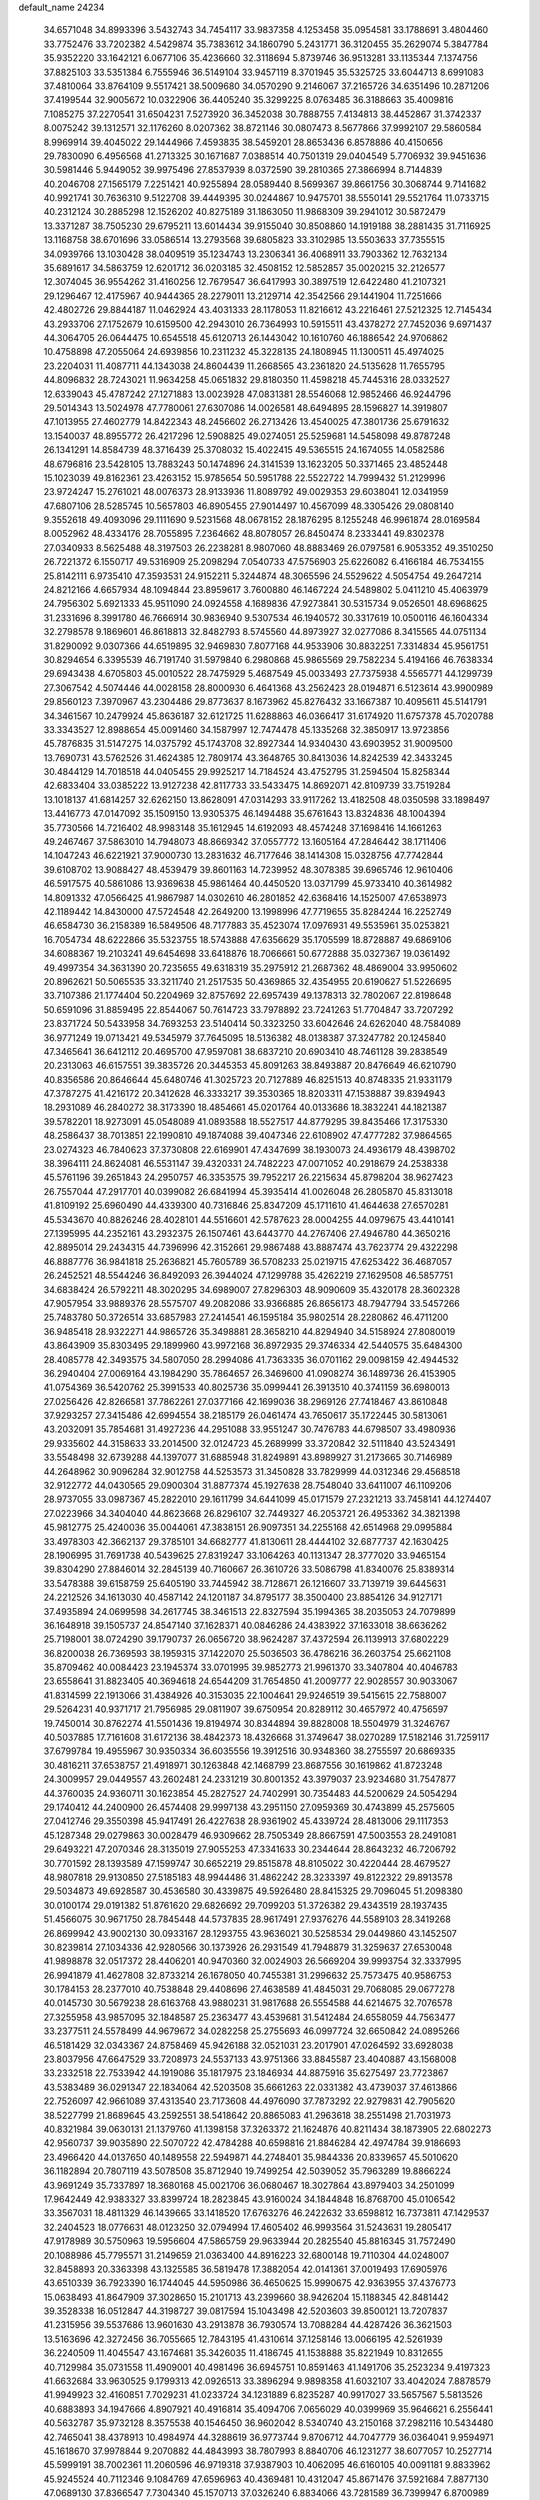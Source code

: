 default_name                                                                    
24234
  34.6571048  34.8993396   3.5432743  34.7454117  33.9837358   4.1253458
  35.0954581  33.1788691   3.4804460  33.7752476  33.7202382   4.5429874
  35.7383612  34.1860790   5.2431771  36.3120455  35.2629074   5.3847784
  35.9352220  33.1642121   6.0677106  35.4236660  32.3118694   5.8739746
  36.9513281  33.1135344   7.1374756  37.8825103  33.5351384   6.7555946
  36.5149104  33.9457119   8.3701945  35.5325725  33.6044713   8.6991083
  37.4810064  33.8764109   9.5517421  38.5009680  34.0570290   9.2146067
  37.2165726  34.6351496  10.2871206  37.4199544  32.9005672  10.0322906
  36.4405240  35.3299225   8.0763485  36.3188663  35.4009816   7.1085275
  37.2270541  31.6504231   7.5273920  36.3452038  30.7888755   7.4134813
  38.4452867  31.3742337   8.0075242  39.1312571  32.1176260   8.0207362
  38.8721146  30.0807473   8.5677866  37.9992107  29.5860584   8.9969914
  39.4045022  29.1444966   7.4593835  38.5459201  28.8653436   6.8578886
  40.4150656  29.7830090   6.4956568  41.2713325  30.1671687   7.0388514
  40.7501319  29.0404549   5.7706932  39.9451636  30.5981446   5.9449052
  39.9975496  27.8537939   8.0372590  39.2810365  27.3866994   8.7144839
  40.2046708  27.1565179   7.2251421  40.9255894  28.0589440   8.5699367
  39.8661756  30.3068744   9.7141682  40.9921741  30.7636310   9.5122708
  39.4449395  30.0244867  10.9475701  38.5550141  29.5521764  11.0733715
  40.2312124  30.2885298  12.1526202  40.8275189  31.1863050  11.9868309
  39.2941012  30.5872479  13.3371287  38.7505230  29.6795211  13.6014434
  39.9155040  30.8508860  14.1919188  38.2881435  31.7116925  13.1168758
  38.6701696  33.0586514  13.2793568  39.6805823  33.3102985  13.5503633
  37.7355515  34.0939766  13.1030428  38.0409519  35.1234743  13.2306341
  36.4068911  33.7903362  12.7632134  35.6891617  34.5863759  12.6201712
  36.0203185  32.4508152  12.5852857  35.0020215  32.2126577  12.3074045
  36.9554262  31.4160256  12.7679547  36.6417993  30.3897519  12.6422480
  41.2107321  29.1296467  12.4175967  40.9444365  28.2279011  13.2129714
  42.3542566  29.1441904  11.7251666  42.4802726  29.8844187  11.0462924
  43.4031333  28.1178053  11.8216612  43.2216461  27.5212325  12.7145434
  43.2933706  27.1752679  10.6159500  42.2943010  26.7364993  10.5915511
  43.4378272  27.7452036   9.6971437  44.3064705  26.0644475  10.6545518
  45.6120713  26.1443042  10.1610760  46.1886542  24.9706862  10.4758898
  47.2055064  24.6939856  10.2311232  45.3228135  24.1808945  11.1300511
  45.4974025  23.2204031  11.4087711  44.1343038  24.8604439  11.2668565
  43.2361820  24.5135628  11.7655795  44.8096832  28.7243021  11.9634258
  45.0651832  29.8180350  11.4598218  45.7445316  28.0332527  12.6339043
  45.4787242  27.1271883  13.0023928  47.0831381  28.5546068  12.9852466
  46.9244796  29.5014343  13.5024978  47.7780061  27.6307086  14.0026581
  48.6494895  28.1596827  14.3919807  47.1013955  27.4602779  14.8422343
  48.2456602  26.2713426  13.4540025  47.3801736  25.6791632  13.1540037
  48.8955772  26.4217296  12.5908825  49.0274051  25.5259681  14.5458098
  49.8787248  26.1341291  14.8584739  48.3716439  25.3708032  15.4022415
  49.5365515  24.1674055  14.0582586  48.6796816  23.5428105  13.7883243
  50.1474896  24.3141539  13.1623205  50.3371465  23.4852448  15.1023039
  49.8162361  23.4263152  15.9785654  50.5951788  22.5522722  14.7999432
  51.2129996  23.9724247  15.2761021  48.0076373  28.9133936  11.8089792
  49.0029353  29.6038041  12.0341959  47.6807106  28.5285745  10.5657803
  46.8905455  27.9014497  10.4567099  48.3305426  29.0808140   9.3552618
  49.4093096  29.1111690   9.5231568  48.0678152  28.1876295   8.1255248
  46.9961874  28.0169584   8.0052962  48.4334176  28.7055895   7.2364662
  48.8078057  26.8450474   8.2333441  49.8302378  27.0340933   8.5625488
  48.3197503  26.2238281   8.9807060  48.8883469  26.0797581   6.9053352
  49.3510250  26.7221372   6.1550717  49.5316909  25.2098294   7.0540733
  47.5756903  25.6226082   6.4166184  46.7534155  25.8142111   6.9735410
  47.3593531  24.9152211   5.3244874  48.3065596  24.5529622   4.5054754
  49.2647214  24.8212166   4.6657934  48.1094844  23.8959617   3.7600880
  46.1467224  24.5489802   5.0411210  45.4063979  24.7956302   5.6921333
  45.9511090  24.0924558   4.1689836  47.9273841  30.5315734   9.0526501
  48.6968625  31.2331696   8.3991780  46.7666914  30.9836940   9.5307534
  46.1940572  30.3317619  10.0500116  46.1604334  32.2798578   9.1869601
  46.8618813  32.8482793   8.5745560  44.8973927  32.0277086   8.3415565
  44.0751134  31.8290092   9.0307366  44.6519895  32.9469830   7.8077168
  44.9533906  30.8832251   7.3314834  45.9561751  30.8294654   6.3395539
  46.7191740  31.5979840   6.2980868  45.9865569  29.7582234   5.4194166
  46.7638334  29.6943438   4.6705803  45.0010522  28.7475929   5.4687549
  45.0033493  27.7375938   4.5565771  44.1299739  27.3067542   4.5074446
  44.0028158  28.8000930   6.4641368  43.2562423  28.0194871   6.5123614
  43.9900989  29.8560123   7.3970967  43.2304486  29.8773637   8.1673962
  45.8276432  33.1667387  10.4095611  45.5141791  34.3461567  10.2479924
  45.8636187  32.6121725  11.6288863  46.0366417  31.6174920  11.6757378
  45.7020788  33.3343527  12.8988654  45.0091460  34.1587997  12.7474478
  45.1335268  32.3850917  13.9723856  45.7876835  31.5147275  14.0375792
  45.1743708  32.8927344  14.9340430  43.6903952  31.9009500  13.7690731
  43.5762526  31.4624385  12.7809174  43.3648765  30.8413036  14.8242539
  42.3433245  30.4844129  14.7018518  44.0405455  29.9925217  14.7184524
  43.4752795  31.2594504  15.8258344  42.6833404  33.0385222  13.9127238
  42.8117733  33.5433475  14.8692071  42.8109739  33.7519284  13.1018137
  41.6814257  32.6262150  13.8628091  47.0314293  33.9117262  13.4182508
  48.0350598  33.1898497  13.4416773  47.0147092  35.1509150  13.9305375
  46.1494488  35.6761643  13.8324836  48.1004394  35.7730566  14.7216402
  48.9983148  35.1612945  14.6192093  48.4574248  37.1698416  14.1661263
  49.2467467  37.5863010  14.7948073  48.8669342  37.0557772  13.1605164
  47.2846442  38.1711406  14.1047243  46.6221921  37.9000730  13.2831632
  46.7177646  38.1414308  15.0328756  47.7742844  39.6108702  13.9088427
  48.4539479  39.8601163  14.7239952  48.3078385  39.6965746  12.9610406
  46.5917575  40.5861086  13.9369638  45.9861464  40.4450520  13.0371799
  45.9733410  40.3614982  14.8091332  47.0566425  41.9867987  14.0302610
  46.2801852  42.6368416  14.1525007  47.6538973  42.1189442  14.8430000
  47.5724548  42.2649200  13.1998996  47.7719655  35.8284244  16.2252749
  46.6584730  36.2158389  16.5849506  48.7177883  35.4523074  17.0976931
  49.5535961  35.0253821  16.7054734  48.6222866  35.5323755  18.5743888
  47.6356629  35.1705599  18.8728887  49.6869106  34.6088367  19.2103241
  49.6454698  33.6418876  18.7066661  50.6772888  35.0327367  19.0361492
  49.4997354  34.3631390  20.7235655  49.6318319  35.2975912  21.2687362
  48.4869004  33.9950602  20.8962621  50.5065535  33.3211740  21.2517535
  50.4369865  32.4354955  20.6190627  51.5226695  33.7107386  21.1774404
  50.2204969  32.8757692  22.6957439  49.1378313  32.7802067  22.8198648
  50.6591096  31.8859495  22.8544067  50.7614723  33.7978892  23.7241263
  51.7704847  33.7207292  23.8371724  50.5433958  34.7693253  23.5140414
  50.3323250  33.6042646  24.6262040  48.7584089  36.9771249  19.0713421
  49.5345979  37.7645095  18.5136382  48.0138387  37.3247782  20.1245840
  47.3465641  36.6412112  20.4695700  47.9597081  38.6837210  20.6903410
  48.7461128  39.2838549  20.2313063  46.6157551  39.3835726  20.3445353
  45.8091263  38.8493887  20.8476649  46.6210790  40.8356586  20.8646644
  45.6480746  41.3025723  20.7127889  46.8251513  40.8748335  21.9331179
  47.3787275  41.4216172  20.3412628  46.3333217  39.3530365  18.8203311
  47.1538887  39.8394943  18.2931089  46.2840272  38.3173390  18.4854661
  45.0201764  40.0133686  18.3832241  44.1821387  39.5782201  18.9273091
  45.0548089  41.0893588  18.5527517  44.8779295  39.8435466  17.3175330
  48.2586437  38.7013851  22.1990810  49.1874088  39.4047346  22.6108902
  47.4777282  37.9864565  23.0274323  46.7840623  37.3730808  22.6169901
  47.4347699  38.1930073  24.4936179  48.4398702  38.3964111  24.8624081
  46.5531147  39.4320331  24.7482223  47.0071052  40.2918679  24.2538338
  45.5761196  39.2651843  24.2950757  46.3353575  39.7952217  26.2215634
  45.8798204  38.9627423  26.7557044  47.2917701  40.0399082  26.6841994
  45.3935414  41.0026048  26.2805870  45.8313018  41.8109192  25.6960490
  44.4339300  40.7316846  25.8347209  45.1711610  41.4644638  27.6570281
  45.5343670  40.8826246  28.4028101  44.5516601  42.5787623  28.0004255
  44.0979675  43.4410141  27.1395995  44.2352161  43.2932375  26.1507461
  43.6443770  44.2767406  27.4946780  44.3650216  42.8895014  29.2434315
  44.7396996  42.3152661  29.9867488  43.8887474  43.7623774  29.4322298
  46.8887776  36.9841818  25.2636821  45.7605789  36.5708233  25.0219715
  47.6253422  36.4687057  26.2452521  48.5544246  36.8492093  26.3944024
  47.1299788  35.4262219  27.1629508  46.5857751  34.6838424  26.5792211
  48.3020295  34.6989007  27.8296303  48.9090609  35.4320178  28.3602328
  47.9057954  33.9889376  28.5575707  49.2082086  33.9366885  26.8656173
  48.7947794  33.5457266  25.7483780  50.3726514  33.6857983  27.2414541
  46.1595184  35.9802514  28.2280862  46.4711200  36.9485418  28.9322271
  44.9865726  35.3498881  28.3658210  44.8294940  34.5158924  27.8080019
  43.8643909  35.8303495  29.1899960  43.9972168  36.8972935  29.3746334
  42.5440575  35.6484300  28.4085778  42.3493575  34.5807050  28.2994086
  41.7363335  36.0701162  29.0098159  42.4944532  36.2940404  27.0069164
  43.1984290  35.7864657  26.3469600  41.0908274  36.1489736  26.4153905
  41.0754369  36.5420762  25.3991533  40.8025736  35.0999441  26.3913510
  40.3741159  36.6980013  27.0256426  42.8266581  37.7862261  27.0377166
  42.1699036  38.2969126  27.7418467  43.8610848  37.9293257  27.3415486
  42.6994554  38.2185179  26.0461474  43.7650617  35.1722445  30.5813061
  43.2032091  35.7854681  31.4927236  44.2951088  33.9551247  30.7476783
  44.6798507  33.4980936  29.9335602  44.3158633  33.2014500  32.0124723
  45.2689999  33.3720842  32.5111840  43.5243491  33.5548498  32.6739288
  44.1397077  31.6885948  31.8249891  43.8989927  31.2173665  30.7146989
  44.2648962  30.9096284  32.9012758  44.5253573  31.3450828  33.7829999
  44.0312346  29.4568518  32.9122772  44.0430565  29.0900304  31.8877374
  45.1927638  28.7548040  33.6411007  46.1109206  28.9737055  33.0987367
  45.2822010  29.1611799  34.6441099  45.0171579  27.2321213  33.7458141
  44.1274407  27.0223966  34.3404040  44.8623668  26.8296107  32.7449327
  46.2053721  26.4953362  34.3821398  45.9812775  25.4240036  35.0044061
  47.3838151  26.9097351  34.2255168  42.6514968  29.0995884  33.4978303
  42.3662137  29.3785101  34.6682777  41.8130611  28.4444102  32.6877737
  42.1630425  28.1906995  31.7691738  40.5439625  27.8319247  33.1064263
  40.1131347  28.3777020  33.9465154  39.8304290  27.8846014  32.2845139
  40.7160667  26.3610726  33.5086798  41.8340076  25.8389314  33.5478388
  39.6158759  25.6405190  33.7445942  38.7128671  26.1216607  33.7139719
  39.6445631  24.2212526  34.1613030  40.4587142  24.1201187  34.8795177
  38.3500400  23.8854126  34.9127171  37.4935894  24.0699598  34.2617745
  38.3461513  22.8327594  35.1994365  38.2035053  24.7079899  36.1648918
  39.1505737  24.8547140  37.1628371  40.0846286  24.4383922  37.1633018
  38.6636262  25.7198001  38.0724290  39.1790737  26.0656720  38.9624287
  37.4372594  26.1139913  37.6802229  36.8200038  26.7369593  38.1959315
  37.1422070  25.5036503  36.4786216  36.2603754  25.6621108  35.8709462
  40.0084423  23.1945374  33.0701995  39.9852773  21.9961370  33.3407804
  40.4046783  23.6558641  31.8823405  40.3694618  24.6544209  31.7654850
  41.2009777  22.9028557  30.9033067  41.8314599  22.1913066  31.4384926
  40.3153035  22.1004641  29.9246519  39.5415615  22.7588007  29.5264231
  40.9371717  21.7956985  29.0811907  39.6750954  20.8289112  30.4657972
  40.4756597  19.7450014  30.8762274  41.5501436  19.8194974  30.8344894
  39.8828008  18.5504979  31.3246767  40.5037885  17.7161608  31.6172136
  38.4842373  18.4326668  31.3749647  38.0270289  17.5182146  31.7259117
  37.6799784  19.4955967  30.9350334  36.6035556  19.3912516  30.9348360
  38.2755597  20.6869335  30.4816211  37.6538757  21.4918971  30.1263848
  42.1468799  23.8687556  30.1619862  41.8723248  24.3009957  29.0449557
  43.2602481  24.2331219  30.8001352  43.3979037  23.9234680  31.7547877
  44.3760035  24.9360711  30.1623854  45.2827527  24.7402991  30.7354483
  44.5200629  24.5054294  29.1740412  44.2400900  26.4574408  29.9997138
  43.2951150  27.0959369  30.4743899  45.2575605  27.0412746  29.3550398
  45.9417491  26.4227638  28.9361902  45.4339724  28.4813006  29.1117353
  45.1287348  29.0279863  30.0028479  46.9309662  28.7505349  28.8667591
  47.5003553  28.2491081  29.6493221  47.2070346  28.3135019  27.9055253
  47.3341633  30.2344644  28.8643232  46.7206792  30.7701592  28.1393589
  47.1599747  30.6652219  29.8515878  48.8105022  30.4220444  28.4679527
  48.9807818  29.9130850  27.5185183  48.9944486  31.4862242  28.3233397
  49.8122322  29.8913578  29.5034873  49.6928587  30.4536580  30.4339875
  49.5926480  28.8415325  29.7096045  51.2098380  30.0100174  29.0191382
  51.8761620  29.6826692  29.7099203  51.3726382  29.4343519  28.1937435
  51.4566075  30.9671750  28.7845448  44.5737835  28.9617491  27.9376276
  44.5589103  28.3419268  26.8699942  43.9002130  30.0933167  28.1293755
  43.9636021  30.5258534  29.0449860  43.1452507  30.8239814  27.1034336
  42.9280566  30.1373926  26.2931549  41.7948879  31.3259637  27.6530048
  41.9898878  32.0517372  28.4406201  40.9470360  32.0024903  26.5669204
  39.9993754  32.3337995  26.9941879  41.4627808  32.8733214  26.1678050
  40.7455381  31.2996632  25.7573475  40.9586753  30.1784153  28.2377010
  40.7538848  29.4408696  27.4638589  41.4845031  29.7068085  29.0677278
  40.0145730  30.5679238  28.6163768  43.9880231  31.9817688  26.5554588
  44.6214675  32.7076578  27.3255958  43.9857095  32.1848587  25.2363477
  43.4539681  31.5412484  24.6558059  44.7563477  33.2377511  24.5578499
  44.9679672  34.0282258  25.2755693  46.0997724  32.6650842  24.0895266
  46.5181429  32.0343367  24.8758469  45.9426188  32.0521031  23.2017901
  47.0264592  33.6928038  23.8037956  47.6647529  33.7208973  24.5537133
  43.9751366  33.8845587  23.4040887  43.1568008  33.2332518  22.7533942
  44.1919086  35.1817975  23.1846934  44.8875916  35.6275497  23.7723867
  43.5383489  36.0291347  22.1834064  42.5203508  35.6661263  22.0331382
  43.4739037  37.4613866  22.7526097  42.9661089  37.4313540  23.7173608
  44.4976090  37.7873292  22.9279831  42.7905620  38.5227799  21.8689645
  43.2592551  38.5418642  20.8865083  41.2963618  38.2551498  21.7031973
  40.8321984  39.0630131  21.1379760  41.1398158  37.3263372  21.1624876
  40.8211434  38.1873905  22.6802273  42.9560737  39.9035890  22.5070722
  42.4784288  40.6598816  21.8846284  42.4974784  39.9186693  23.4966420
  44.0137650  40.1489558  22.5949871  44.2748401  35.9844336  20.8339657
  45.5010620  36.1182894  20.7807119  43.5078508  35.8712940  19.7499254
  42.5039052  35.7963289  19.8866224  43.9691249  35.7337897  18.3680168
  45.0021706  36.0680467  18.3027864  43.8979403  34.2501099  17.9642449
  42.9383327  33.8399724  18.2823845  43.9160024  34.1844848  16.8768700
  45.0106542  33.3567031  18.4811329  46.1439665  33.1418520  17.6763276
  46.2422632  33.6598812  16.7373811  47.1429537  32.2404523  18.0776631
  48.0123250  32.0794994  17.4605402  46.9993564  31.5243631  19.2805417
  47.9178989  30.5750963  19.5956604  47.5865759  29.9633944  20.2825540
  45.8816345  31.7572490  20.1088986  45.7795571  31.2149659  21.0363400
  44.8916223  32.6800148  19.7110304  44.0248007  32.8458893  20.3363398
  43.1325585  36.5819478  17.3882054  42.0141361  37.0019493  17.6905976
  43.6510339  36.7923390  16.1744045  44.5950986  36.4650625  15.9990675
  42.9363955  37.4376773  15.0638493  41.8647909  37.3028650  15.2101713
  43.2399660  38.9426204  15.1188345  42.8481442  39.3528338  16.0512847
  44.3198727  39.0817594  15.1043498  42.5203603  39.8500121  13.7207837
  41.2315956  39.5537686  13.9601630  43.2913878  36.7930574  13.7088284
  44.4287426  36.3621503  13.5163696  42.3272456  36.7055665  12.7843195
  41.4310614  37.1258146  13.0066195  42.5261939  36.2240509  11.4045547
  43.1674681  35.3426035  11.4186745  41.1538888  35.8221949  10.8312655
  40.7129984  35.0731558  11.4909001  40.4981496  36.6945751  10.8591463
  41.1491706  35.2523234   9.4197323  41.6632684  33.9630525   9.1799313
  42.0926513  33.3896294   9.9898358  41.6032107  33.4042024   7.8878579
  41.9949923  32.4160851   7.7029231  41.0233724  34.1231889   6.8235287
  40.9917027  33.5657567   5.5813526  40.6883893  34.1947666   4.8907921
  40.4916814  35.4094706   7.0656029  40.0399969  35.9646621   6.2556441
  40.5632787  35.9732128   8.3575538  40.1546450  36.9602042   8.5340740
  43.2150168  37.2982116  10.5434480  42.7465041  38.4378913  10.4984974
  44.3288619  36.9773744   9.8706712  44.7047779  36.0364041   9.9594971
  45.1618670  37.9978844   9.2070882  44.4843993  38.7807993   8.8840706
  46.1231277  38.6077057  10.2527714  45.5999191  38.7002361  11.2060596
  46.9719318  37.9387903  10.4062095  46.6160105  40.0091181   9.8833962
  45.9245524  40.7112346   9.1084769  47.6596963  40.4369481  10.4312047
  45.8671476  37.5921684   7.8877130  47.0689130  37.8366547   7.7304340
  45.1570713  37.0326240   6.8834066  43.7281589  36.7399947   6.8700989
  43.1429016  37.5502319   7.3074244  43.5454837  35.8099072   7.4103251
  43.3565539  36.5603853   5.3972720  43.1177316  37.5275343   4.9524310
  42.5298223  35.8688328   5.2611341  44.6461769  36.0083768   4.7951533
  44.6942970  36.1699310   3.7170734  44.7290981  34.9440373   5.0224233
  45.7294600  36.7812216   5.5522193  46.6235350  36.1622917   5.6339378
  46.0984166  38.0762256   4.8030656  46.9883536  38.0688836   3.9542676
  45.4497187  39.2025142   5.1221387  44.7165901  39.1583400   5.8160407
  45.7820144  40.5407202   4.5985290  45.9569975  40.4691454   3.5249468
  44.6221975  41.5226103   4.8327335  44.9527957  42.5374910   4.6087346
  43.4197187  41.2043221   3.9526007  42.6466623  41.9505221   4.1317616
  43.7085100  41.2467686   2.9023991  43.0254654  40.2136924   4.1799372
  44.1866400  41.4566819   6.1721640  44.2760246  42.3577024   6.5660132
  47.0463441  41.1390515   5.2170984  47.6025623  42.0730030   4.6343125
  47.5144506  40.6153313   6.3566984  47.0000272  39.8476731   6.7671870
  48.6399328  41.1366275   7.1397593  48.5978151  40.6213360   8.0978174
  49.9737057  40.7375985   6.4733795  49.8441985  39.7718305   5.9851829
  50.2422689  41.4658515   5.7098356  51.1327668  40.5897467   7.4495800
  51.0682952  40.9249237   8.6268418  52.2217407  40.0151952   7.0003069
  52.2501619  39.6807304   6.0437229  52.9664619  39.8036196   7.6569485
  48.4775844  42.6374627   7.4713055  49.3861678  43.4411363   7.2532346
  47.2837443  43.0182634   7.9388548  46.6038771  42.2814181   8.1063689
  46.9417586  44.3940805   8.3437797  47.8715084  44.8954402   8.6169144
  46.3497847  45.1897420   7.1586457  46.2635985  46.2338515   7.4630393
  47.0671487  45.1576887   6.3370606  44.9822847  44.7455840   6.6170983
  44.5548165  45.3096105   5.5753351  44.3007632  43.8689648   7.2030355
  46.0585525  44.4804555   9.6074910  45.8770087  45.5683877  10.1558721
  45.5557936  43.3541296  10.1258179  45.7696695  42.4771270   9.6601800
  44.7812648  43.2922900  11.3699332  44.7923916  42.2653602  11.7325310
  45.2636149  43.9275691  12.1110595  43.3148370  43.7285281  11.2572032
  42.6734494  43.9842601  12.2796392  42.7651095  43.8455340  10.0464221
  43.3509353  43.6341612   9.2453808  41.3593252  44.2440794   9.8110650
  41.1072381  45.0351224  10.5177302  41.1884696  44.8306099   8.4029342
  40.1289469  45.0254523   8.2441844  41.9341566  46.1517885   8.2401749
  41.7439142  46.5629844   7.2504725  41.5691998  46.8615983   8.9815142
  43.0064675  46.0165612   8.3798040  41.6296956  43.9381019   7.4000752
  42.6114178  43.8904246   7.4481075  40.3216314  43.1276100  10.0342473
  39.1222796  43.4139048  10.1269887  40.7486897  41.8683835  10.1457629
  41.7455633  41.7091527  10.0421777  39.9024921  40.6843139  10.3454473
  39.0716274  40.7143023   9.6398120  40.4892922  39.7940445  10.1199196
  39.3267997  40.5229836  11.7601067  39.5489747  41.3455173  12.6537675
  38.5510809  39.4544982  11.9611002  38.4043023  38.8106682  11.1917246
  37.8506062  39.1855971  13.2258494  37.4196348  40.1312952  13.5445928
  36.6964211  38.1966621  12.9659533  36.0521662  38.6178080  12.1950372
  37.1228573  37.2751475  12.5677682  35.8056374  37.8214304  14.1651563
  35.1082897  37.0503434  13.8297816  36.4142461  37.3714943  14.9499850
  35.0040571  39.0004616  14.7410199  35.5909907  40.0627909  15.0647030
  33.7623477  38.8673626  14.8751920  38.7773062  38.7188982  14.3671369
  39.7837341  38.0416878  14.1354128  38.4146237  39.0705399  15.6078717
  37.5499207  39.5924918  15.7091291  39.1160219  38.6885044  16.8443551
  40.1123237  38.3310794  16.5836047  39.2967008  39.9127039  17.7598661
  38.3185063  40.2603883  18.0960939  39.8719242  39.6097310  18.6352613
  40.0205746  41.0775302  17.0654697  40.9761833  40.7266616  16.6754198
  39.4162322  41.4087496  16.2206302  40.3181529  42.5276563  18.1165766
  41.7360637  41.9555389  19.0910162  42.5726539  41.7431191  18.4253163
  42.0304108  42.7348848  19.7942960  41.4688882  41.0559735  19.6441091
  38.3890229  37.5491518  17.5855885  37.1608040  37.5810109  17.7404932
  39.1473720  36.5536378  18.0594889  40.1567820  36.6490664  17.9690972
  38.6680355  35.2881738  18.6609750  37.6772276  35.4468216  19.0873810
  38.5560685  34.1571916  17.6105050  38.1938142  33.2634144  18.1184647
  37.5410346  34.4862687  16.5129853  36.5948030  34.7708943  16.9671921
  37.9026580  35.3040065  15.8899384  37.3847851  33.6052127  15.8914382
  39.8912728  33.7986740  16.9395975  40.3025426  34.6653868  16.4218661
  40.6038862  33.4531768  17.6876751  39.7361543  32.9928887  16.2223245
  39.5834406  34.8248260  19.8011810  40.7506785  35.2060792  19.8577421
  39.0798563  33.9766828  20.6972840  38.1363877  33.6259712  20.5595330
  39.8733814  33.3220176  21.7398110  40.8367569  33.8241608  21.8327608
  39.1438677  33.4927327  23.0791991  39.0914865  34.5519453  23.3334398
  38.1303004  33.0982338  23.0082002  39.6847150  32.9679426  23.8673162
  40.1700044  31.8472386  21.3911641  39.4561765  31.2247990  20.6034126
  41.2168629  31.2769589  21.9925530  41.8098285  31.8698493  22.5658879
  41.6330929  29.8689887  21.8413426  40.7995699  29.3026536  21.4358915
  42.8235252  29.7401502  20.8650024  43.6466362  30.3408495  21.2483783
  43.3253774  28.2964649  20.7122339  44.1329721  28.2600151  19.9805469
  43.7228191  27.9268265  21.6572664  42.5151455  27.6483313  20.3781978
  42.4641742  30.2505379  19.4632996  41.6042713  29.7022476  19.0875028
  42.2222896  31.3117113  19.4963603  43.3084665  30.1160228  18.7868003
  41.9886747  29.2805361  23.2090551  42.6307248  29.9644168  24.0043874
  41.5963972  28.0287735  23.4850811  41.0815181  27.5388126  22.7566641
  41.8276639  27.3087192  24.7572540  42.3846351  27.9555866  25.4361935
  40.4520642  27.0158076  25.3922312  39.8917218  27.9519221  25.4231588
  39.9054111  26.3213265  24.7520917  40.5067010  26.4486119  26.8226031
  40.9947182  25.4737783  26.8068758  41.0910317  27.1211077  27.4513422
  39.0898327  26.2961416  27.4127254  38.5276244  27.2172602  27.2483642
  38.5780376  25.4801409  26.9017348  39.1328202  26.0128590  28.9211959
  39.8026722  25.1684706  29.1004681  39.5484775  26.8908681  29.4218224
  37.7897072  25.7016949  29.4729165  37.5291619  24.7239104  29.3242759
  37.7063090  25.8522957  30.4795264  37.0341470  26.2029377  29.0274098
  42.6714898  26.0434063  24.5291298  42.3668977  25.2756816  23.6113228
  43.7226358  25.8386240  25.3371910  43.9341521  26.5389944  26.0382031
  44.6911876  24.7460506  25.1528094  44.1652855  23.8935376  24.7198351
  45.7513397  25.2126845  24.1453040  45.2729903  25.5387668  23.2218392
  46.3212872  26.0431338  24.5635280  46.4348537  24.3912592  23.9266228
  45.3862161  24.2572599  26.4472367  45.9128035  25.0534731  27.2333278
  45.4740929  22.9340823  26.6246232  45.0837164  22.3489635  25.8886296
  46.2999395  22.2581255  27.6395667  46.2089272  22.7867496  28.5882705
  45.8193826  20.8010012  27.8178038  45.7628385  20.3393602  26.8302447
  46.5709991  20.2517247  28.3871736  44.4665243  20.6170459  28.5290675
  43.6989459  21.2124725  28.0346849  44.0664596  19.1408103  28.4741343
  44.8430467  18.5245006  28.9260847  43.1346679  18.9925234  29.0167481
  43.9185121  18.8443913  27.4357718  44.5398540  21.0072784  30.0061724
  44.8080587  22.0551310  30.1035021  43.5745510  20.8513108  30.4802306
  45.2910461  20.4066510  30.5184544  47.7941109  22.2460966  27.2650557
  48.1538640  22.2701262  26.0792128  48.6709236  22.1473581  28.2738982
  48.2990655  22.1655441  29.2226180  50.1051936  21.8443067  28.0896181
  50.4418837  22.3729190  27.1972603  50.9270217  22.4058771  29.2643683
  51.9741472  22.4604808  28.9684085  50.5912622  23.4261518  29.4541608
  50.8359374  21.5720115  30.5535866  49.7926832  21.3850211  30.7966181
  51.3269935  20.6116528  30.3902263  51.5043261  22.2565507  31.7521701
  51.5460819  21.5372661  32.5713486  52.5230671  22.5468720  31.4878136
  50.7047904  23.4841229  32.2056362  50.6595181  24.2080242  31.3885308
  49.6833188  23.1665985  32.4352582  51.3035714  24.1186845  33.3993574
  50.7532252  24.9100592  33.7186551  51.3780123  23.4440381  34.1596817
  52.2474559  24.4447083  33.2081515  50.3455021  20.3484610  27.8221643
  49.6064271  19.4934181  28.3141667  51.3728341  20.0192008  27.0430152
  51.9958972  20.7555586  26.7285064  51.5757134  18.6767387  26.4914014
  50.6557121  18.3717879  25.9898476  52.6737251  18.7762535  25.4337397
  52.7794006  17.8124179  24.9350391  52.4090673  19.5312943  24.6926329
  53.6206326  19.0509251  25.9007026  51.9052251  17.5842706  27.5314746
  51.5849610  16.4142208  27.3119863  52.5098657  17.9346483  28.6717334
  52.8172807  18.8987758  28.7696687  52.7921145  17.0083271  29.7846576
  52.8781970  16.0068715  29.3700899  54.1625794  17.3265444  30.4066121
  54.2371679  18.4017911  30.5760340  54.2464368  16.8388018  31.3763340
  55.3587020  16.8493761  29.5705727  56.4985889  17.2282457  29.9350612
  55.2064639  16.0371324  28.6173263  51.6451450  16.8508461  30.8093029
  51.8655570  16.3649237  31.9260369  50.4086776  17.1892569  30.4196750
  50.2999869  17.6437487  29.5227336  49.1958636  16.6838243  31.0760549
  49.2783891  16.8648737  32.1485240  47.9504563  17.4110843  30.5513051
  47.8928268  17.3188450  29.4656008  47.0638436  16.9552627  30.9951545
  47.9854232  19.1584487  31.0103555  48.8344898  19.5440250  30.0437699
  49.0158712  15.1707419  30.8550885  49.3560307  14.6453549  29.7863367
  48.4219565  14.4800168  31.8315372  48.1450713  14.9788760  32.6725455
  48.1445216  13.0403896  31.7679896  49.0766545  12.5288026  31.5265225
  47.8177674  12.6828394  32.7434149  47.0766968  12.6483899  30.7290167
  46.2316338  13.4703403  30.3479460  47.0919852  11.3900724  30.2485620
  47.9117452  10.2925816  30.7445380  47.8957743  10.2383363  31.8339919
  48.9348987  10.4120033  30.3890254  47.3063585   9.0253512  30.1465628
  46.4901203   8.6716198  30.7779685  48.0547260   8.2441117  30.0165504
  46.7522706   9.5223719  28.8111670  45.9523299   8.8799127  28.4425882
  47.5605140   9.5733748  28.0797656  46.2644631  10.9417800  29.1271198
  46.4424410  11.5775378  28.2595636  44.7636777  10.9738771  29.4408369
  43.9726194  11.3830258  28.5896711  44.3582589  10.6222271  30.6635087
  45.0530746  10.3244757  31.3402257  42.9562803  10.6357151  31.0932674
  42.3689783  10.1851994  30.2917086  42.7806481   9.7270718  32.3290732
  41.7407221   9.4033476  32.3489463  43.3898967   8.8301875  32.2017940
  43.0835568  10.3463694  33.7055664  42.3069751  11.0773848  33.9287898
  43.0209251   9.5683752  34.4667747  44.4467360  11.0221375  33.8203085
  45.4518231  10.5946607  33.2625360  44.5195704  12.1330206  34.5061065
  43.6952449  12.5066025  34.9706810  45.4019437  12.6390526  34.5540601
  42.4130344  12.0636422  31.2983741  41.2070002  12.2876851  31.1783201
  43.2836605  13.0530768  31.5456999  44.2610717  12.8168788  31.6592007
  42.9072389  14.4731957  31.5848399  41.9274148  14.5620934  32.0521993
  43.9021646  15.2647955  32.4438621  44.0544017  14.7411458  33.3881774
  44.8651324  15.3282338  31.9355231  43.4081526  16.6530876  32.7674113
  42.3093491  16.9407578  33.5856522  42.2460976  18.2818744  33.6686017
  41.5091942  18.8413338  34.2364413  43.2486669  18.8323403  32.9664709
  43.4437563  19.8342143  32.9261233  43.9936603  17.8262894  32.3923641
  44.8893066  17.9422351  31.7969292  42.7714849  15.0628270  30.1775968
  41.7810662  15.7300932  29.8834635  43.6948285  14.7229998  29.2651389
  44.5006730  14.1889813  29.5807218  43.5617741  15.0228453  27.8250728
  43.3630390  16.0901534  27.7071829  44.8779358  14.6904352  27.0945683
  45.2025335  13.6805978  27.3509969  44.7023999  14.7329165  26.0187434
  45.9794017  15.7073801  27.4508245  45.6001784  16.7085123  27.2429031
  46.2108682  15.6461875  28.5148822  47.2734696  15.5282132  26.6432659
  47.0343251  15.4820864  25.5792086  47.8921290  16.4150305  26.7967126
  48.0549270  14.3499393  27.0689727  48.5783863  14.4372662  27.9328450
  48.1980248  13.2072813  26.4199718  47.5665704  12.9236191  25.3179324
  47.0152039  13.6171849  24.8317481  47.6769900  12.0132289  24.8830546
  49.0096122  12.3012423  26.8676841  49.6613329  12.5303712  27.6101927
  49.2301943  11.5155187  26.2677589  42.3494463  14.3242564  27.1876078
  41.7421186  14.8777424  26.2727305  41.9385465  13.1634368  27.7044233
  42.5562237  12.7001269  28.3584704  40.6564343  12.5224455  27.3706202
  40.5414435  12.5304744  26.2870967  40.6656384  11.0582871  27.8337929
  41.5849165  10.5770460  27.5000395  40.6242251  11.0160787  28.9222572
  39.5674257  10.3488873  27.2962597  39.7187537  10.3037874  26.3244459
  39.4588947  13.2850351  27.9603329  38.4901682  13.5644343  27.2547734
  39.5459199  13.7214487  29.2226224  40.3471156  13.4418800  29.7737271
  38.5034148  14.5125679  29.8910179  37.5819260  13.9349311  29.9121984
  38.8146093  14.7092952  30.9166827  38.1990961  15.8581559  29.2205034
  37.0396205  16.2671173  29.1826997  39.2075044  16.5030975  28.6252692
  40.1413132  16.1425848  28.7887606  39.0914396  17.7433905  27.8376667
  38.6746112  18.5267196  28.4709493  40.5197253  18.1592944  27.4463122
  41.0127571  18.5203837  28.3467037  41.0554143  17.2634283  27.1331630
  40.7301126  19.1850953  26.3680173  41.6485431  19.0711818  25.3795094
  42.2999426  18.2173525  25.2316176  41.6625462  20.2192483  24.6141282
  42.2732711  20.3553101  23.8107630  40.7382515  21.1362708  25.0598348
  40.3702043  22.4112348  24.6058654  40.8711542  22.8498539  23.7562552
  39.3403840  23.0990394  25.2676600  39.0326892  24.0748098  24.9230061
  38.7065078  22.5091001  26.3755721  37.9095402  23.0323667  26.8840581
  39.0939079  21.2324254  26.8271594  38.5847070  20.7897800  27.6686658
  40.1189379  20.5054432  26.1825359  38.1516598  17.6151632  26.6249653
  37.4203613  18.5554009  26.3016266  38.0610948  16.4239401  26.0122725
  38.6314607  15.6639479  26.3640798  37.1421853  16.1488114  24.8910794
  37.3754049  16.8574413  24.1004610  37.4090901  14.7220592  24.3721722
  38.4846678  14.5923416  24.2376484  37.0835243  14.0071077  25.1247679
  36.7191403  14.3533723  23.0484691  37.0057990  13.3326967  22.7951281
  35.6374492  14.3725413  23.1856120  37.1095827  15.2789262  21.8843518
  36.6498942  16.2574360  22.0266488  38.1941683  15.4036572  21.8732672
  36.6826548  14.7227924  20.5210717  36.9852736  15.4350018  19.7469409
  37.2157361  13.7877818  20.3271096  35.2224132  14.4950737  20.4375803
  34.6749743  15.2923885  20.7587279  34.9323121  14.3639336  19.4709355
  34.9115050  13.6842923  20.9653402  35.6646154  16.3763105  25.2571056
  34.8628146  16.6882665  24.3761343  35.3159917  16.3053719  26.5459782
  36.0314112  16.0641729  27.2191354  33.9744919  16.6019140  27.0494955
  33.2684761  15.9765791  26.5012912  33.9098038  16.2321984  28.5409633
  34.2148740  15.1920820  28.6619441  34.6122255  16.8628236  29.0839859
  32.5352674  16.4275069  29.1953567  32.6086084  16.1534930  30.2480508
  32.2502793  17.4782929  29.1541963  31.4505445  15.5760343  28.5520250
  31.2164330  14.4391020  28.9454480  30.7612117  16.0879433  27.5562713
  31.0098089  16.9956568  27.1818926  29.9727985  15.5698402  27.1947344
  33.5614802  18.0673467  26.8385816  32.4379518  18.3134414  26.4005670
  34.4368129  19.0373189  27.1322568  35.3675647  18.7831259  27.4394001
  34.1364937  20.4627522  26.9162690  33.1293153  20.6618524  27.2805127
  35.0921825  21.3549787  27.7305185  34.9646867  21.1136121  28.7873123
  36.1218098  21.1391499  27.4446291  34.8064703  22.8569094  27.5208257
  35.1270182  23.1343781  26.5158320  33.7303788  23.0224432  27.5894746
  35.5198946  23.7725536  28.5273110  36.5332895  23.3546943  29.1260686
  35.1286939  24.9536510  28.6906611  34.1382999  20.8136298  25.4209354
  33.2881855  21.5838683  24.9763344  35.0177394  20.1837475  24.6309074
  35.7079321  19.5880687  25.0737497  35.0260045  20.2991276  23.1635332
  35.1635952  21.3466861  22.9034329  36.2113165  19.4931635  22.5764092
  36.2177235  18.5134389  23.0507088  36.0712603  19.2760600  21.0566263
  35.2307953  18.6148323  20.8544328  35.9100246  20.2317211  20.5557041
  36.9637527  18.8072161  20.6461317  37.5578196  20.1905920  22.8769315
  37.7148176  20.9933534  22.1567603  37.5368960  20.6387872  23.8712483
  38.7595261  19.2365911  22.8319551  38.7796950  18.6259137  23.7337292
  38.7186439  18.5849530  21.9620608  39.6762162  19.8209206  22.7790022
  33.6709043  19.8819559  22.5662920  33.0828719  20.6377690  21.7909022
  33.1390461  18.7142829  22.9446180  33.6711422  18.1093972  23.5626802
  31.8219620  18.2666863  22.4734175  31.7913393  18.3816653  21.3890553
  31.5979101  16.7779291  22.7883148  31.9132883  16.5702800  23.8124259
  30.5276765  16.5730882  22.7249533  32.3045945  15.8120877  21.8287110
  33.1584626  16.2212824  21.0071266  31.9294560  14.6121620  21.8225144
  30.6615213  19.1210600  23.0132214  29.7102242  19.3697976  22.2689570
  30.7277835  19.6207123  24.2556020  31.5264481  19.3757445  24.8322698
  29.7265870  20.5625581  24.7938361  28.7400429  20.1067808  24.7058910
  29.9801212  20.8596080  26.2957450  31.0436627  21.0585964  26.4256915
  29.2071646  22.0970363  26.7972924  28.1374469  21.9548710  26.6460907
  29.3970630  22.2646155  27.8566172  29.5300745  22.9969325  26.2738790
  29.5892264  19.6380950  27.1606331  28.5025550  19.5729398  27.2341848
  29.9320423  18.7259192  26.6761977  30.1890735  19.6736336  28.5755265
  29.9863295  18.7312033  29.0817586  31.2682607  19.8161921  28.5233147
  29.7455815  20.4784168  29.1602799  29.6920614  21.8406434  23.9435948
  28.6419305  22.1795948  23.3970862  30.8327719  22.5224706  23.7858993
  31.6770998  22.1552274  24.2188497  30.9227120  23.8006799  23.0717142
  30.2007459  24.4916456  23.5062943  32.3413376  24.3822280  23.2293030
  33.0627010  23.6034302  22.9747276  32.4706567  25.1960715  22.5142403
  32.6604055  24.9242954  24.6360955  32.4488552  24.1638165  25.3871307
  34.1409704  25.2941481  24.7193422  34.3826848  25.6138080  25.7337660
  34.7475818  24.4209045  24.4801559  34.3685491  26.0988191  24.0209698
  31.8485703  26.1833694  24.9578980  30.7954226  25.9324943  25.0747580
  32.2033993  26.6176462  25.8908922  31.9606042  26.9208024  24.1624247
  30.5560258  23.6775647  21.5872983  29.9226191  24.5924361  21.0538853
  30.9263066  22.5644410  20.9333857  31.5009390  21.8907539  21.4345286
  30.5920403  22.2904308  19.5271081  30.7718712  23.1999215  18.9506405
  31.5122015  21.1859802  18.9777416  32.5506546  21.4596359  19.1737767
  31.2958123  20.2505305  19.4956961  31.3363019  20.9969260  17.4586489
  30.3048997  20.7300738  17.2286608  31.5558456  21.9402057  16.9648447
  32.2569289  19.9173328  16.8772804  32.2230574  19.9874519  15.7881643
  33.2821657  20.1089533  17.1920057  31.8132823  18.5678896  17.2714111
  31.0257360  18.1768483  16.7650846  32.2572262  17.8251545  18.2651031
  33.3054065  18.1177103  18.9703687  33.9510094  18.8232321  18.6402386
  33.5226436  17.5083609  19.7542312  31.6349063  16.7385151  18.6003899
  30.8384273  16.4301534  18.0620172  32.0760385  16.1555025  19.3004382
  29.1186470  21.9348463  19.3215138  28.5182772  22.4472678  18.3802103
  28.5226603  21.0759614  20.1532873  29.0570845  20.6994543  20.9279502
  27.1423973  20.5966227  19.9180994  27.0186119  20.4580062  18.8429648
  26.8658270  19.2225588  20.5530795  25.8185532  18.9743680  20.3759798
  27.7161097  18.1130200  19.9340000  28.7782084  18.3255574  20.0494770
  27.4844371  17.1636135  20.4171744  27.4867938  18.0311146  18.8710069
  27.0838509  19.2116097  21.9474389  28.0526592  19.2912504  22.0795236
  26.0653507  21.6058747  20.3333909  25.0898779  21.7758028  19.5942594
  26.2294339  22.3122111  21.4574423  27.0674109  22.1600044  22.0103068
  25.2862150  23.3433328  21.9206264  24.2670426  22.9727487  21.7940828
  25.5134776  23.6316915  23.4187626  26.5817015  23.6720293  23.6294658
  25.1100478  24.6212052  23.6374242  24.8211117  22.6429945  24.3744049
  23.7517458  22.6843327  24.1800269  25.2741069  21.1861621  24.2483417
  24.9772202  20.7935249  23.2765267  26.3572974  21.1255931  24.3513680
  24.7972125  20.5840535  25.0205026  25.0659836  23.0754179  25.8208982
  24.5373884  22.4081562  26.4997043  26.1321889  23.0451638  26.0419857
  24.7037491  24.0899687  25.9772874  25.4012558  24.6391094  21.0967196
  26.4603996  24.9395737  20.5453210  24.3203275  25.4220468  21.0362941
  23.4798435  25.1137975  21.5116094  24.3016143  26.7655123  20.4434324
  25.2470215  27.2530470  20.6662667  24.1836965  26.6654959  18.9144910
  24.9670157  26.0070501  18.5384302  23.2328391  26.2046003  18.6550439
  24.3108753  27.9954278  18.1955641  25.5894481  28.5342109  17.9685915
  26.4593961  28.0063793  18.3253456  25.7412170  29.7348333  17.2519905
  26.7242681  30.1233370  17.0429979  24.6062265  30.4147912  16.7681940
  24.7649889  31.5729524  16.0751322  23.9527836  31.8135596  15.5945231
  23.3194080  29.8915314  17.0229175  22.4456631  30.4167518  16.6677679
  23.1722399  28.6824510  17.7324327  22.1843229  28.2763471  17.9070337
  23.1607932  27.6125873  21.0330005  21.9880012  27.2817062  20.8340150
  23.4905007  28.6901912  21.7558118  24.4795883  28.9091240  21.8643921
  22.5211370  29.5875828  22.4132389  21.6524108  29.7040640  21.7620847
  22.0512110  28.9563858  23.7357663  21.7395661  27.9300148  23.5450705
  22.8857966  28.9268405  24.4363620  20.8953469  29.6709435  24.3928635
  20.9856979  30.7787431  25.2441734  19.7164566  31.0662509  25.5875110
  19.4221947  31.8691925  26.2472047  18.8548201  30.2209465  24.9980413
  17.8401446  30.2225518  25.1159446  19.5817855  29.3397337  24.2326769
  19.1939801  28.5308759  23.6275878  23.1126933  30.9825292  22.6602406
  24.3052929  31.1142316  22.9366464  22.2896023  32.0328810  22.6009233
  21.3112300  31.8635892  22.3993649  22.7509536  33.4315698  22.6411475
  23.4163550  33.5723596  21.7897125  21.5530312  34.3778071  22.4409703
  21.9248228  35.3877386  22.2628067  21.0256270  34.0528783  21.5475806
  20.5779373  34.4129708  23.6308380  20.3807695  33.3921478  23.9596046
  21.0617119  34.9446687  24.4495636  19.2283076  35.0835766  23.3319456
  18.3445227  35.0636102  24.2179442  19.0060268  35.6404763  22.2266779
  23.5714995  33.8125892  23.8913035  24.4625288  34.6633449  23.7812196
  23.3460138  33.1594415  25.0404504  22.6025929  32.4680750  25.0493593
  24.1117088  33.3683658  26.2831771  24.5944739  34.3432624  26.2189014
  23.1568695  33.4451187  27.4885687  22.6152669  32.5022067  27.5806459
  23.7371382  33.5929586  28.4004347  22.1708299  34.5819783  27.3802303
  22.4883772  35.9167338  27.2614100  23.4126039  36.3235661  27.3997374
  21.3476245  36.5938806  27.0453553  21.2802101  37.6677468  26.9159292
  20.2901883  35.7598642  27.0543967  20.8109616  34.4778345  27.2665037
  20.2441610  33.5605977  27.3086177  25.2613105  32.3618839  26.5115067
  25.9604214  32.4558784  27.5203192  25.5064216  31.4179467  25.5955870
  24.9313098  31.3943058  24.7576976  26.6216732  30.4549347  25.6731811
  27.1037585  30.5355385  26.6485507  26.0980327  29.0022385  25.5507753
  25.5087851  28.9217301  24.6351983  27.2586116  27.9897703  25.4610733
  27.8820751  28.1917533  24.5905326  27.8692875  28.0308991  26.3639486
  26.8713919  26.9792314  25.3370416  25.1816085  28.6834439  26.7590772
  25.7484299  28.7989466  27.6843536  24.3582113  29.3980510  26.7807594
  24.5551498  27.2839943  26.7426505  25.3144764  26.5219748  26.9163690
  23.8119767  27.2154487  27.5376981  24.0704941  27.1098262  25.7825708
  27.6811832  30.8093158  24.6220318  27.3504640  31.0673081  23.4615839
  28.9611617  30.8227195  25.0087446  29.1758146  30.6026316  25.9734414
  30.0796316  31.1611209  24.1099292  29.9026675  32.1654202  23.7222268
  31.4098436  31.1980206  24.9024730  31.4833638  30.2816597  25.4919162
  32.6381592  31.2632010  23.9758920  33.5521757  31.2585681  24.5652776
  32.6792627  30.3938703  23.3195496  32.6146276  32.1743157  23.3790353
  31.4002452  32.4130967  25.8638708  31.4083272  33.3359356  25.2817528
  30.4817763  32.4019745  26.4497580  32.5668882  32.4485004  26.8600374
  33.5064710  32.6454980  26.3442739  32.3965152  33.2474344  27.5818030
  32.6305557  31.4987611  27.3911656  30.1234506  30.2101071  22.8969279
  30.0976809  28.9835509  23.0402826  30.1753486  30.7875831  21.6890631
  30.1830898  31.7964699  21.6507827  30.1832234  30.0528568  20.4121910
  29.4240657  29.2751795  20.4573882  29.8119300  30.9759941  19.2402423
  30.5563324  31.7663465  19.1594415  29.8283983  30.3974550  18.3141927
  28.4191685  31.6028366  19.4035653  27.6604908  30.8188937  19.3993811
  28.3757227  32.1240173  20.3591683  28.1378272  32.6011039  18.2697377
  28.9607804  33.3140974  18.2013353  28.0765788  32.0648043  17.3219061
  26.8355400  33.3801668  18.4848910  26.7000405  34.0584368  17.6373737
  25.9876734  32.6887208  18.4986088  26.8805776  34.1676877  19.7382018
  26.1709309  34.8915670  19.7562228  26.7415375  33.5955801  20.5675426
  27.7903324  34.6123086  19.8632718  31.5306605  29.3746161  20.1518873
  32.5809221  29.9726106  20.3836705  31.4904833  28.1589620  19.6159264
  30.5733770  27.7813668  19.4059628  32.6284760  27.4585492  19.0126537
  33.5208440  27.6235734  19.6193664  32.3151459  25.9505489  19.0172806
  32.6734381  25.5272786  19.9564025  31.2328206  25.8143948  19.0126566
  32.8561612  25.1267360  17.8644317  34.1002779  24.4751451  17.9659713
  34.7148466  24.6046497  18.8475515  34.5266159  23.6147424  16.9353257
  35.4640574  23.0868976  17.0248608  33.7136866  23.4130967  15.7983314
  34.0748859  22.5066063  14.8532311  33.3321897  22.3175758  14.2502104
  32.4951647  24.1116981  15.6728570  31.8754058  23.9670935  14.7990692
  32.0668137  24.9618103  16.7087203  31.1138603  25.4708643  16.6261045
  32.9090022  28.0143201  17.6050754  31.9789879  28.4144994  16.8977766
  34.1856992  28.0620716  17.1995106  34.8996999  27.7716614  17.8644525
  34.6337407  28.6669612  15.9250313  33.7789164  28.6987476  15.2488557
  35.0781165  30.1311377  16.1549549  35.9666215  30.1371371  16.7833568
  35.3377658  30.5675785  15.1901381  33.9924435  31.0053952  16.8195271
  33.0536636  30.8933839  16.2768302  33.8340125  30.6517197  17.8384990
  34.3463487  32.4992790  16.9094430  33.5953131  32.9969210  17.5241769
  35.3062948  32.5990512  17.4185483  34.4232487  33.2221189  15.5562566
  34.7471653  34.2514907  15.7327095  35.1792655  32.7332816  14.9358824
  33.1236143  33.2334056  14.8442512  33.1930106  33.7503008  13.9677947
  32.8592357  32.2834865  14.5794899  32.3878274  33.6500470  15.4081275
  35.6791027  27.8259863  15.1614706  36.3491604  28.3352744  14.2619706
  35.8359373  26.5474561  15.5201102  35.2564932  26.1985103  16.2680350
  36.8123809  25.6132829  14.9365083  36.2839249  24.7458980  14.5404887
  37.3277192  26.0872488  14.1037621  37.8670206  25.1136358  15.9339957
  37.7021679  25.2647967  17.1458724  38.9498833  24.5146712  15.4266145
  39.0758418  24.5304125  14.4213579  40.0280993  23.8937670  16.2148508
  40.0621589  24.3553233  17.2019540  39.7560127  22.3862437  16.4049929
  39.7171212  21.8905957  15.4324390  40.5825555  21.9554324  16.9704571
  38.2295602  22.0408310  17.3290762  37.4410336  21.8831422  16.2534028
  41.4187327  24.0950128  15.5715775  41.5357775  24.5518440  14.4349429
  42.4790403  23.7217279  16.2944760  42.3050449  23.4051763  17.2448779
  43.8536769  23.5639154  15.7941709  43.8346130  23.3404879  14.7255615
  44.6514663  24.8568108  16.0314956  44.4335930  25.2452987  17.0280303
  45.7218974  24.6478279  15.9752682  44.2328715  26.0927966  14.7751945
  42.9021085  25.8954080  14.8157006  44.5311473  22.3890469  16.5130630
  44.4164245  22.2766516  17.7297823  45.2399995  21.5165581  15.7958853
  45.2914531  21.6178652  14.7908093  45.8732643  20.3247541  16.3809360
  45.4860990  20.1672128  17.3878704  45.4530168  19.1041477  15.5475032
  44.3991792  19.2153143  15.2904676  46.0343699  19.0875352  14.6252560
  45.6088483  17.7551044  16.2532265  46.6427825  17.6330797  16.5808422
  44.9623858  17.7334645  17.1329375  45.2247957  16.6178129  15.2959602
  44.0319882  16.4746908  14.9179277  46.1352505  15.8787616  14.8452610
  47.4002355  20.4843711  16.5014544  48.0805596  20.8099002  15.5232882
  47.9434288  20.2439850  17.6966200  47.3273192  19.9837606  18.4603715
  49.3842324  20.1770771  17.9582640  49.8520661  21.0921958  17.5929757
  49.6670070  20.0526682  19.4674559  49.1551915  19.1688822  19.8503836
  50.7370549  19.8849108  19.5969768  49.3019467  21.2598098  20.3352306
  49.1636771  22.3949265  19.8155228  49.2823312  21.0896800  21.5828910
  50.0466391  18.9854486  17.2488779  49.4158912  17.9592766  16.9703507
  51.3584010  19.0876831  17.0253709  51.8399055  19.9444769  17.2897625
  52.1838188  17.9609734  16.5850268  51.6615946  17.4359438  15.7838011
  53.4902681  18.5466734  16.0283268  53.2272542  19.4242781  15.4329053
  54.1279575  18.8776785  16.8487199  54.2912992  17.6024254  15.1227465
  54.9131629  16.9480652  15.7315888  53.6091388  16.9908482  14.5312891
  55.1633618  18.4141181  14.1682112  54.9847295  18.3940174  12.9547383
  56.0542880  19.2417989  14.6685594  56.2041964  19.2898556  15.6625754
  56.5367476  19.8791393  14.0436546  52.4224842  16.9621826  17.7347635
  52.4013528  15.7485347  17.5243559  52.5818648  17.4694637  18.9644137
  52.5846645  18.4744660  19.0579764  52.8028148  16.6696901  20.1717719
  53.5286767  15.8869086  19.9473482  53.2300715  17.2936687  20.9532761
  51.5245979  16.0292173  20.7160335  50.5244793  16.7097990  20.9669255
  51.5703529  14.7075646  20.8910075  52.4401937  14.2508765  20.6335892
  50.4835929  13.8190401  21.3379606  50.8221140  12.8010432  21.1396089
  50.2671239  13.9269720  22.8652100  49.6840085  14.8260530  23.0707442
  49.6713968  13.0704522  23.1825853  51.5300454  13.9808653  23.7483766
  52.0247541  14.9418230  23.5957279  51.2144049  13.9520133  24.7938276
  52.5360680  12.8465293  23.4985966  53.5134417  13.0411891  22.7321978
  52.4044809  11.7635154  24.1222581  49.1684564  13.9709611  20.5315477
  48.0893580  13.6419962  21.0345930  49.2450847  14.5165106  19.3033611
  50.1807271  14.6743598  18.9466535  48.1152547  14.9777941  18.4622926
  48.5262854  15.6495047  17.7073601  47.4652173  13.7952205  17.7130852
  47.1293813  13.0470417  18.4328288  46.5948377  14.1617728  17.1677289
  48.4210175  13.1489461  16.6984364  48.7234474  13.8942648  15.9626995
  49.3167788  12.8066832  17.2137218  47.7986938  11.9427479  15.9772675
  48.5389801  11.5331855  15.2900399  47.5739848  11.1705280  16.7142068
  46.5211200  12.2424134  15.1827081  46.1933612  11.3103980  14.7155332
  45.7288865  12.5717699  15.8604776  46.7416590  13.2552586  14.1288468
  46.6796500  14.2019195  14.5020556  47.6529644  13.1389097  13.6934344
  46.0352700  13.1735372  13.4021725  47.0933641  15.8411040  19.2271657
  45.8869405  15.7264804  19.0058185  47.5534458  16.6381323  20.1943943
  48.5567039  16.6929344  20.3202022  46.6818635  17.3003047  21.1751004
  45.9622355  16.5565124  21.5106948  47.5093854  17.7269877  22.3894713
  48.0603002  16.8653598  22.7701530  48.2233479  18.4956366  22.0904814
  46.6725820  18.2283041  23.4146838  46.9241131  19.1708136  23.5425548
  45.8882238  18.4768994  20.5862287  46.4540178  19.3343132  19.9114726
  44.5737204  18.5286705  20.8272298  44.1627389  17.8163813  21.4123606
  43.6682469  19.4935325  20.1885908  44.1131664  19.7787162  19.2357701
  42.3330604  18.7792811  19.8922411  42.5396073  17.7706300  19.5287217
  41.7813709  18.6830384  20.8290281  41.4406109  19.4858247  18.8524853
  41.3104760  20.5316368  19.1269969  42.0387850  19.4017671  17.4447394
  41.3338596  19.7964038  16.7141610  42.9522237  19.9877554  17.3876204
  42.2576314  18.3640470  17.1909455  40.0633308  18.8236946  18.8151473
  39.4393787  19.3152797  18.0695516  40.1626194  17.7673259  18.5615206
  39.5879621  18.9176198  19.7892460  43.4774529  20.7849397  21.0118260
  43.2521369  20.7320395  22.2234791  43.5272050  21.9398669  20.3459558
  43.7591769  21.8964529  19.3593144  43.1288106  23.2667103  20.8398549
  43.0412552  23.2427144  21.9274077  44.1714179  24.3366131  20.4524324
  44.0686204  24.5650007  19.3904394  43.9409723  25.2436218  21.0129861
  45.6375000  23.9474722  20.7097911  45.7489217  23.6076476  21.7380798
  45.9092133  23.1184616  20.0552594  46.6244001  25.0899113  20.4568431
  46.2979537  26.2582172  20.2680847  47.9003046  24.8045463  20.4026197
  48.2129577  23.8347373  20.4502057  48.5543378  25.5437536  20.1788215
  41.7692922  23.6620986  20.2349863  41.5114058  23.3637709  19.0657883
  40.9232801  24.3739487  20.9873968  41.2313094  24.6590067  21.9117393
  39.5900516  24.8162229  20.5391478  39.3697166  24.3650151  19.5694362
  38.5346682  24.2830898  21.5278783  38.6032787  23.1946932  21.5086964
  38.7853441  24.6081538  22.5382605  37.0834448  24.7010935  21.2006646
  36.9828391  24.8878087  20.1317061  36.1074617  23.5872536  21.5769869
  36.2079898  23.3518439  22.6367080  35.0842058  23.9001492  21.3709910
  36.3229957  22.6996645  20.9830816  36.6538962  25.9470068  21.9802347
  36.6896962  25.7523489  23.0519748  37.3106349  26.7840016  21.7561528
  35.6394313  26.2243011  21.6949780  39.5271849  26.3399383  20.3494538
  40.0077577  27.0827486  21.2053375  38.9033506  26.8004278  19.2583903
  38.4912675  26.1221980  18.6229281  38.6476916  28.2223445  18.9557730
  39.3537435  28.8263879  19.5252243  38.8591342  28.5448064  17.4598870
  38.0162687  28.1483790  16.8944941  38.9249573  30.0615982  17.2276413
  38.0337775  30.5574652  17.6031503  39.7961224  30.4839181  17.7283694
  38.9920485  30.2604474  16.1617154  40.1429745  27.9355252  16.8753642
  40.2461780  28.2268211  15.8299770  41.0156137  28.2750046  17.4295310
  40.0984251  26.8493851  16.9154520  37.2274810  28.6188101  19.3841787
  36.2696504  27.8701020  19.1738597  37.0780969  29.8083660  19.9676142
  37.9040682  30.3923818  20.0721740  35.8695731  30.2627399  20.6644044
  35.0090534  29.7871353  20.1970925  35.9125131  29.7973883  22.1366531
  35.1679950  30.3498298  22.7088309  35.6378122  28.7433001  22.1716663
  37.2864896  29.9512074  22.8122742  37.9996322  29.3050512  22.2993298
  37.6258782  30.9780835  22.6978257  37.3431549  29.5065120  24.5698759
  36.7713464  31.0546989  25.3174651  35.8047256  31.3351978  24.9018665
  36.6794417  30.9215445  26.3958207  37.4939545  31.8456384  25.1173235
  35.6448582  31.7826799  20.5495732  36.5745630  32.5597228  20.3283887
  34.3877561  32.2112513  20.6807986  33.6657100  31.5113248  20.8206971
  33.9804698  33.6233230  20.6282927  34.3833593  34.0463653  19.7084804
  32.4434033  33.7049468  20.5297888  32.1628957  33.2812088  19.5660895
  31.9864043  33.0991939  21.3124922  31.8708173  35.1269431  20.6152516
  31.8309054  35.4335734  21.6618111  32.5373527  35.8107578  20.0861315
  30.4742084  35.2220052  19.9850568  30.3709817  35.7222230  18.8362946
  29.4662995  34.8272055  20.6160324  34.5582964  34.4596699  21.7898902
  34.5105565  34.0635770  22.9556901  35.1036759  35.6352695  21.4645213
  35.0791068  35.9143353  20.4879238  35.6667838  36.5814645  22.4355238
  36.1972252  36.0131088  23.1993573  36.6920321  37.4653982  21.7107918
  37.4714473  36.8245530  21.2961349  36.1941820  37.9531798  20.8724161
  37.3652308  38.5235169  22.5658171  38.1594929  38.1436719  23.6668080
  38.2775905  37.0991696  23.9201498  38.8184576  39.1230125  24.4351753
  39.4331164  38.8400743  25.2762093  38.6929634  40.4858836  24.0973474
  39.3412289  41.4278348  24.8289398  39.0161291  42.3255634  24.5976577
  37.8909060  40.8676008  23.0006172  37.7965601  41.9124500  22.7395462
  37.2254822  39.8876089  22.2394761  36.6217129  40.1888208  21.3917853
  34.5753507  37.4102255  23.1424191  33.5707356  37.7775787  22.5220554
  34.7710809  37.7343549  24.4275557  35.6264217  37.4220435  24.8776908
  33.8104307  38.4798006  25.2667318  32.9898884  38.8283641  24.6432706
  33.1802579  37.5594710  26.3365660  33.9457328  37.2346751  27.0423439
  32.0878012  38.3100312  27.1043260  31.5790035  37.6372138  27.7916543
  32.5295341  39.1206600  27.6822601  31.3524980  38.7132371  26.4090673
  32.5353714  36.3063383  25.7243910  33.2954870  35.6792154  25.2577289
  32.0488544  35.7206855  26.5041963  31.7993521  36.5923226  24.9740099
  34.5160420  39.7021851  25.8866408  35.2652689  39.5486828  26.8543502
  34.3636842  40.9162386  25.3234755  33.3928385  41.2911789  24.3109086
  32.3879771  40.9850182  24.5909102  33.6749358  40.8478584  23.3546831
  33.4697503  42.8114032  24.2219159  32.8871515  43.2555330  25.0294118
  33.1380152  43.1826650  23.2519295  34.9541221  43.0719231  24.4595922
  35.1268536  44.0777210  24.8458539  35.4999008  42.9311999  23.5251550
  35.3607520  41.9794205  25.4592442  36.3274633  41.5840142  25.1497486
  35.5510730  42.5462337  26.8690547  36.6828453  42.8793099  27.2110012
  34.5205245  42.6729185  27.7125602  33.5949918  42.3666916  27.4333064
  34.6892331  43.3035465  29.0363402  35.4802272  44.0499432  28.9565732
  33.4138103  44.0752798  29.4298682  32.6140174  43.3601006  29.5856213
  33.5920230  44.5828098  30.3792069  32.9406749  45.1176965  28.3918843
  32.7443397  44.6231986  27.4408743  31.6386244  45.7706519  28.8564933
  31.3093066  46.4959384  28.1118659  30.8709418  45.0074408  28.9626108
  31.7897000  46.2769068  29.8103130  33.9698838  46.2287190  28.1677094
  33.5658370  46.9670645  27.4740131  34.2110224  46.7164757  29.1116683
  34.8769030  45.8196871  27.7242955  35.1890720  42.3280643  30.1260802
  35.5921587  42.7745674  31.2057934  35.2441864  41.0219543  29.8304737
  34.9118665  40.7429256  28.9169962  35.7482608  39.9636663  30.7187796
  35.9962366  39.0878108  30.1194110  36.6648351  40.3044031  31.1999552
  34.7552181  39.5242292  31.8046564  33.5584134  39.7981302  31.7098517
  35.2404335  38.8148680  32.8305615  36.2381404  38.6490891  32.8836185
  34.4088667  38.3197585  33.9418679  33.5731080  37.7723684  33.5139327
  35.1897395  37.3345170  34.8193755  34.4992692  36.8669346  35.5221925
  35.6240654  36.5551873  34.1926713  36.2096879  37.9924025  35.5487697
  36.9497592  38.1594212  34.9319064  33.8306236  39.4439038  34.8128913
  34.4395842  40.5086732  34.9697434  32.6658918  39.1993023  35.4246545
  32.1972147  38.3169689  35.2321923  32.0304109  40.1547957  36.3432664
  32.0247760  41.1325265  35.8652771  30.5738084  39.7281075  36.6114346
  30.5675170  38.6832967  36.9273071  30.1829453  40.3244709  37.4366098
  29.6297818  39.8978567  35.4026891  30.0085658  39.3297938  34.5532787
  28.2356202  39.3756034  35.7527554  28.2961539  38.3257021  36.0326397
  27.8170080  39.9483813  36.5800634  27.5805298  39.4644864  34.8858074
  29.4711684  41.3658873  34.9928661  29.1788931  41.9685683  35.8524700
  30.4038317  41.7459449  34.5785446  28.7046567  41.4486988  34.2237701
  32.8143544  40.3408720  37.6560551  32.8636256  41.4606124  38.1742476
  33.4797551  39.2849410  38.1533286  33.3763660  38.4043002  37.6616748
  34.2961419  39.3014200  39.3882808  33.6507032  39.5146121  40.2359498
  34.9259111  37.9109594  39.5797640  34.1558688  37.1475166  39.4815725
  35.6530397  37.7539748  38.7811394  35.5938906  37.7312966  40.9587433
  36.1383151  38.6281101  41.2490659  34.8191166  37.5519084  41.7047354
  36.5901256  36.5675263  40.9635731  36.9490276  36.4177066  41.9833174
  36.0846711  35.6575895  40.6353736  37.7344504  36.8674150  40.0878034
  37.8153773  37.8137625  39.7207631  38.7083968  36.0659730  39.7222824
  39.5850578  36.5015175  38.8707029  39.5113743  37.4626211  38.5422143
  40.3706777  35.9261996  38.6318023  38.8379759  34.8548782  40.1799144
  38.2231026  34.5280593  40.9148359  39.6345002  34.2999174  39.8953785
  35.3874898  40.3786078  39.3852705  35.6571488  40.9930843  40.4187244
  35.9918464  40.6100235  38.2218932  35.7181362  40.0361880  37.4363125
  37.0837967  41.5710799  38.0165469  37.5292539  41.7997017  38.9862960
  38.1889014  40.9096230  37.1670133  37.7725019  40.6515704  36.1919103
  38.9893930  41.6327768  37.0085942  38.8127982  39.6463433  37.7886475
  39.6722197  39.0104678  37.1333654  38.5341070  39.2904833  38.9558704
  36.5962232  42.9270183  37.4497025  37.4033755  43.7961671  37.1141079
  35.2744938  43.1308923  37.3617480  34.6688925  42.3728672  37.6517855
  34.6405928  44.3244160  36.7844512  35.4100216  45.0066755  36.4205611
  33.8125361  43.8816592  35.5700283  34.4707934  43.3715967  34.8653726
  33.0622883  43.1607030  35.8933498  33.1189619  45.0124473  34.8395627
  33.8426387  45.7836254  33.9109900  34.8867316  45.5688434  33.7258408
  33.2117487  46.8359226  33.2227204  33.7698290  47.4318963  32.5159844
  31.8510726  47.1180231  33.4648951  31.2428703  48.1322227  32.7979471
  31.8923389  48.5803690  32.2167920  31.1246617  46.3445038  34.3946901
  30.0831693  46.5642446  34.5654653  31.7589838  45.2917876  35.0825092
  31.1999849  44.6966595  35.7906111  33.7923981  45.1133509  37.7986823
  33.9862575  46.3211866  37.9621451  32.8865629  44.4385759  38.5195290
  32.8208424  43.4352874  38.3770313  31.9659853  45.0545190  39.4922366
  31.4111253  45.8353640  38.9709734  30.9600514  43.9965868  39.9884161
  31.5156697  43.1680141  40.4306172  30.3494551  44.4421507  40.7742502
  30.0158917  43.4422854  38.9036529  30.5976825  43.0375700  38.0760007
  29.1637437  42.3166743  39.4868118  28.5169817  41.9124437  38.7098867
  29.8105948  41.5191571  39.8520347  28.5514333  42.6924881  40.3081838
  29.0633056  44.5100295  38.3588574  29.6252813  45.2928319  37.8525368
  28.3776184  44.0611501  37.6404151  28.4899938  44.9485335  39.1761627
  32.6285796  45.7784060  40.6903590  32.0377204  46.7544909  41.1645565
  33.8440089  45.4180646  41.1606249  34.5471017  44.1597674  40.9349112
  35.1778228  44.2458917  40.0498361  33.8586531  43.3216863  40.8282955
  35.4332606  43.9540090  42.1579962  36.3140110  43.3610579  41.9188446
  34.8606380  43.4996784  42.9677455  35.8063915  45.3869283  42.5170392
  36.6188837  45.7209203  41.8683751  36.0958216  45.4776981  43.5606303
  34.5273832  46.1741573  42.2161479  33.8841608  46.1804648  43.0922808
  34.8632721  47.6302810  41.8711420  35.1309717  48.4272798  42.7748495
  34.8627467  47.9746046  40.5750888  34.6352146  47.2436866  39.9101357
  35.2414353  49.2867121  40.0193537  35.3799652  50.0004183  40.8337457
  36.5845438  49.1345669  39.2765595  36.5079752  48.2995335  38.5774530
  36.7912156  50.0364580  38.6995787  37.7683646  48.9131453  40.2380424
  37.9460030  49.8356299  40.7920028  37.5417554  48.1239444  40.9550553
  39.0482231  48.5370291  39.4805248  39.1846553  49.2288039  38.6490375
  39.9078713  48.6533834  40.1406369  38.9955858  47.1556201  38.9666584
  38.6470044  47.0187902  38.0237929  39.3887190  46.0527882  39.5769159
  39.8611320  46.0017277  40.7864512  39.9615842  46.8492216  41.3427163
  40.1918008  45.1169932  41.1469299  39.3076122  44.9138603  38.9721623
  39.0263483  44.8434422  38.0030562  39.6517689  44.1005484  39.4611961
  34.1476547  49.9146111  39.1401828  34.4076408  50.9316149  38.4930961
  32.9412502  49.3390735  39.1210308  32.7875037  48.5488174  39.7307571
  31.7882923  49.8303358  38.3580294  31.9156508  50.8987075  38.1736903
  31.7036519  49.1275877  36.9908725  31.5672581  48.0556002  37.1440270
  30.8320895  49.5035124  36.4528295  32.9242856  49.3383940  36.1334728
  34.0576923  48.5607855  36.1207583  34.1783050  47.6873142  36.6287509
  34.9626580  49.1496138  35.3221438  35.9502178  48.7539805  35.1118427
  34.4732313  50.3061549  34.8308588  33.1694770  50.4204035  35.3364090
  32.4854396  51.2405623  35.1717566  30.4878006  49.6487743  39.1523514
  30.0429636  48.5246506  39.3978616  29.8549904  50.7605081  39.5351467
  30.2852660  51.6534628  39.3255860  28.6614295  50.7831989  40.3967083
  28.7628518  49.9852052  41.1342227  28.6098795  52.1016091  41.1836713
  28.4201895  52.9354350  40.5056809  27.8116848  52.0486866  41.9244747
  29.8565093  52.2994861  41.8328547  29.7148481  52.4920998  42.7826373
  27.3738084  50.4938114  39.6037133  26.4973969  51.3524372  39.4560215
  27.2911024  49.2799169  39.0476016  28.0941602  48.6732990  39.1785002
  26.1813021  48.7793885  38.2173784  26.0038221  49.5046103  37.4237548
  26.5740963  47.4302010  37.5613703  26.8216256  46.7361256  38.3667255
  25.4217391  46.7880685  36.7658392  24.5981679  46.5248334  37.4294979
  25.0533364  47.4709912  36.0010584  25.7667461  45.8714671  36.2887724
  27.8276611  47.5417011  36.6568069  28.6861179  47.8150104  37.2677842
  28.0426001  46.5574601  36.2391950  27.7349314  48.5413948  35.4936433
  27.5969046  49.5535551  35.8720765  28.6626021  48.5152667  34.9219851
  26.9102702  48.2815373  34.8308086  24.8741563  48.6751562  39.0224926
  24.8834424  48.2988653  40.2019303  23.7541894  49.0222056  38.3831279
  23.8277610  49.2978759  37.4096629  22.4337531  49.1159059  39.0116531
  22.5512533  49.5999146  39.9786423  21.8028229  49.7678490  38.4120251
  21.6894655  47.7859898  39.2132594  21.9305106  46.7924272  38.5273856
  20.7468604  47.7818833  40.1586983  20.6285079  48.6389971  40.6870483
  19.9435644  46.6288289  40.5803841  20.6189949  45.8677205  40.9734717
  19.0193497  47.0990926  41.7232019  19.6379310  47.3877497  42.5739044
  18.4846093  47.9891507  41.3857787  17.9700790  46.0766627  42.2002660
  17.3316276  45.7930748  41.3646749  18.6055086  44.8152876  42.7900577
  17.8250841  44.1497467  43.1573826  19.1733969  44.2903609  42.0226128
  19.2691024  45.0827268  43.6130305  17.0823531  46.7143267  43.2650730
  17.6687687  46.9682618  44.1489095  16.6293884  47.6259709  42.8736085
  16.2820741  46.0291058  43.5325589  19.1526130  45.9803144  39.4324792
  19.2622150  44.7723336  39.2267390  18.3816390  46.7536464  38.6609828
  18.3504212  47.7518457  38.8433126  17.6117015  46.2121778  37.5343026
  16.9818840  45.4018485  37.8989866  16.6933546  47.3068874  36.9844845
  16.0750657  46.8989578  36.1829966  16.0437321  47.6694511  37.7795127
  17.2841899  48.1340797  36.5919907  18.5218636  45.6304995  36.4356282
  18.1724554  44.6485372  35.7858076  19.7174741  46.1943748  36.2688537
  19.9490453  46.9897407  36.8539925  20.7192386  45.7723189  35.2943843
  20.2137083  45.5453574  34.3541218  21.6907792  46.9440928  35.0337899
  22.2295895  47.1952209  35.9473061  22.4264783  46.6092898  34.3011200
  21.0059744  48.2169588  34.4710776  21.7787990  48.8983275  34.1161559
  20.4018091  47.9346635  33.6083390  20.1265017  48.9951764  35.4617692
  20.2849039  48.9382889  36.6740466  19.1233109  49.7117365  35.0098413
  18.9316339  49.7569618  34.0110667  18.5190557  50.1772023  35.6739731
  21.4210389  44.4737316  35.7463208  21.6306107  43.5769746  34.9327240
  21.6683605  44.2864123  37.0502397  21.5241762  45.0663140  37.6853388
  22.0464030  42.9764865  37.6051265  22.8883123  42.5884600  37.0328501
  22.4748042  43.1186946  39.0808487  21.6562726  43.5786350  39.6359105
  22.6258029  42.1181435  39.4891830  23.7588946  43.9366294  39.3314622
  23.6376552  44.9424102  38.9398724  24.0147909  44.0369635  40.8364254
  24.1507360  43.0445272  41.2660740  24.9126216  44.6271888  41.0216863
  23.1711215  44.5299697  41.3191804  24.9963744  43.3117241  38.6812456
  24.9054280  43.3531818  37.5974683  25.8845889  43.8736235  38.9705500
  25.1067874  42.2777824  39.0035512  20.9159046  41.9367256  37.4555571
  21.1855727  40.7855119  37.1142033  19.6501081  42.3281211  37.6512367
  19.4953906  43.2745675  37.9852213  18.4801525  41.4554311  37.4497837
  18.6673352  40.5160194  37.9665576  17.2315550  42.1104153  38.0709193
  17.1424676  43.1213841  37.6772331  16.3458392  41.5584648  37.7533291
  17.2426551  42.1633707  39.6120849  18.2103888  42.5082497  39.9714046
  16.1736606  43.1407917  40.1034739  15.1994361  42.8725075  39.7013730
  16.1348506  43.1353364  41.1925306  16.4254649  44.1479113  39.7753825
  16.9679094  40.7853014  40.2211792  17.7778396  40.1008760  39.9735472
  16.9108175  40.8681845  41.3065625  16.0299236  40.3838073  39.8400707
  18.2339560  41.0886211  35.9711718  17.6525163  40.0355226  35.6914509
  18.6912718  41.9109046  35.0205987  19.0591448  42.8100931  35.3097378
  18.7375436  41.5741367  33.5938238  17.7489017  41.2369900  33.2793063
  19.1050612  42.8359269  32.7844862  18.3555713  43.6072232  32.9634519
  20.0540360  43.2146373  33.1486279  19.2575545  42.6177234  31.2685143
  19.9266834  41.7791088  31.0846915  17.9096855  42.3363632  30.6088451
  17.1999808  43.1290399  30.8427090  18.0356418  42.2781149  29.5289249
  17.5192972  41.3830091  30.9638141  19.8751781  43.8560885  30.6185195
  20.8660006  44.0308657  31.0385307  19.9736145  43.6986028  29.5446229
  19.2503460  44.7284072  30.7988483  19.7172670  40.4149712  33.3587390
  19.3199153  39.3703439  32.8440160  20.9681094  40.5542931  33.8137693
  21.2405901  41.4402449  34.2271436  21.9770412  39.4919210  33.7095892
  22.1021635  39.2330016  32.6577059  23.3255449  39.9936611  34.2528612
  23.2270790  40.1236108  35.3316458  24.0747520  39.2189732  34.0900933
  23.8587649  41.2907353  33.6619559  23.6909957  41.6022506  32.2960197
  23.1876983  40.9147322  31.6312232  24.1732200  42.8214263  31.7874597
  24.0392396  43.0631009  30.7451657  24.8295431  43.7304979  32.6337211
  25.1909416  44.6694293  32.2400754  25.0257525  43.4120468  33.9873906
  25.5386969  44.1061045  34.6356677  24.5446210  42.1937927  34.4977596
  24.6911348  41.9571774  35.5405842  21.5461924  38.2089782  34.4405997
  21.7506811  37.1110304  33.9271095  20.8912167  38.3269888  35.6009639
  20.8099386  39.2508240  36.0137041  20.3635133  37.1833645  36.3438862
  21.1901451  36.5038694  36.5568393  19.7962926  37.6818564  37.6784118
  19.4840591  36.8313091  38.2836662  20.5592848  38.2409560  38.2221866
  18.9336589  38.3229026  37.5007712  19.3111686  36.3902173  35.5440900
  19.3774059  35.1599926  35.5091566  18.3682930  37.0639597  34.8691831
  18.3611938  38.0771307  34.9100690  17.3920907  36.3849483  34.0067518
  16.9715916  35.5527034  34.5731034  16.2309555  37.3304370  33.6538929
  15.8060956  37.6932058  34.5869314  16.6063946  38.1979597  33.1089545
  15.0940314  36.6458972  32.8604024  14.9195416  35.6470617  33.2608976
  14.1809609  37.2220945  33.0071581  15.3364827  36.5565106  31.3519292
  16.1848706  37.2312935  30.7909892  14.6028323  35.7407680  30.6238317
  13.9107924  35.1380648  31.0298722  14.7813918  35.6969102  29.6322232
  18.0527903  35.7792224  32.7603156  17.7143148  34.6540205  32.4039162
  19.0213573  36.4662088  32.1445780  19.2176345  37.4095537  32.4636086
  19.7911721  35.9499595  31.0023452  19.1035397  35.6929125  30.1946628
  20.7427450  37.0488740  30.5000190  21.2939601  37.4561579  31.3460011
  21.4633606  36.6062789  29.8138145  20.0041017  38.1902221  29.7755697
  19.5218466  37.7916162  28.8846819  19.2190465  38.5894785  30.4147352
  20.9141431  39.3472135  29.3601535  22.1140676  39.3748913  29.6013282
  20.3737391  40.3533705  28.7077214  19.3832612  40.3326809  28.4936716
  20.9644832  41.1351621  28.4614796  20.5695546  34.6672793  31.3573671
  20.5662584  33.7045619  30.5880554  21.1676780  34.6072900  32.5549635
  21.1873624  35.4503230  33.1206863  21.8032059  33.3900648  33.0861228
  22.5118607  33.0228742  32.3427606  22.5938016  33.7018099  34.3813799
  21.9444440  34.2718220  35.0478635  23.0293711  32.4192392  35.1190643
  22.1588364  31.8723837  35.4829024  23.5985151  31.7743950  34.4471386
  23.6494207  32.6648591  35.9793884  23.8437479  34.5521619  34.0523443
  24.6293465  33.9118571  33.6480552  23.5948218  35.2819277  33.2846690
  24.3906534  35.3314761  35.2568466  24.7378158  34.6490918  36.0316416
  25.2281466  35.9506045  34.9337775  23.6138325  35.9769401  35.6671458
  20.7638964  32.2763228  33.2814870  20.9809040  31.1637254  32.8073487
  19.6161334  32.5578948  33.9111610  19.4770253  33.4904635  34.2802401
  18.5484609  31.5604407  34.0803961  18.9510575  30.7011055  34.6191867
  17.3961867  32.1538642  34.9007297  17.0111472  33.0499781  34.4120676
  16.5946686  31.4149809  34.9620292  17.9443613  32.5479737  36.5813445
  18.7356796  33.5853837  36.2653918  18.0156108  31.0361853  32.7367243
  17.7740209  29.8418826  32.5964063  17.8700442  31.9077766  31.7386234
  18.0598584  32.8863255  31.9336378  17.4255088  31.5680426  30.3849676
  16.4650447  31.0568637  30.4451789  17.2189511  32.8860763  29.6219950
  16.4744478  33.4657243  30.1702476  18.1457191  33.4580472  29.6037251
  16.7255180  32.7093771  28.1851570  17.5691243  32.4796759  27.5315615
  16.0235693  31.8733018  28.1504762  16.0179861  33.9838881  27.7162669
  16.6792612  35.0343467  27.5306884  14.7696790  33.9502938  27.5740213
  18.3959677  30.6113660  29.6730186  17.9544333  29.6171403  29.0885158
  19.7071751  30.8587061  29.7895102  19.9908094  31.7046266  30.2766068
  20.7583786  29.9627330  29.2951605  20.5763765  29.7336360  28.2441268
  21.7169286  30.4745258  29.3759434  20.8593198  28.6428957  30.0732193
  21.0420403  27.5866332  29.4685113  20.6745543  28.6593272  31.3975690
  20.5672820  29.5565031  31.8616621  20.6508375  27.4353258  32.2138565
  21.5172335  26.8309019  31.9473273  20.7630905  27.7698758  33.7084311
  19.9779889  28.4759607  33.9817509  20.6106124  26.8542013  34.2766808
  22.1278743  28.3589985  34.0984049  22.3010930  29.2611781  33.5165890
  22.0876707  28.6499012  35.1484770  23.5705458  27.2801541  33.8618598
  23.2875379  26.0339546  35.1472431  23.2169712  26.5199943  36.1200364
  22.3662142  25.4906932  34.9412111  24.1198622  25.3294515  35.1585877
  19.4099895  26.5689743  31.9369082  19.5281866  25.3485307  31.8480512
  18.2403163  27.1754079  31.7084905  18.1796733  28.1790719  31.8483010
  17.0268718  26.4747780  31.2755547  16.8507898  25.6368783  31.9527782
  15.8425583  27.4407739  31.3998974  15.7396434  27.7707920  32.4340746
  15.9964116  28.3111568  30.7621412  14.9224902  26.9357358  31.1018926
  17.1408399  25.8890184  29.8494058  16.4551639  24.9152468  29.5281005
  18.0257618  26.4290604  29.0006277  18.5027557  27.2766791  29.2785235
  18.4605917  25.7629672  27.7675041  17.5877462  25.3327362  27.2736742
  19.0687776  26.7910373  26.7959837  18.2641276  27.4105587  26.3971137
  19.7389796  27.4568067  27.3353611  19.8431123  26.1760098  25.6426026
  19.1850032  25.8260496  24.4485652  18.1281779  26.0246507  24.3383793
  19.8996055  25.2213749  23.3953201  19.3911107  24.9549130  22.4811595
  21.2783258  24.9572255  23.5390102  21.9755975  24.3504177  22.5427022
  21.3810408  24.0597063  21.8245503  21.9387344  25.3195039  24.7302892
  22.9933888  25.1296947  24.8258704  21.2238504  25.9317717  25.7771953
  21.7314990  26.2125026  26.6901159  19.4203347  24.5935176  28.0631966
  19.2016922  23.4920413  27.5591830  20.4507511  24.7934055  28.8982624
  20.5772361  25.7304995  29.2690438  21.4755434  23.7862050  29.2267076
  21.9604862  23.4818922  28.2992993  22.5342721  24.4393643  30.1413700
  22.9840153  25.2833155  29.6157956  22.0277511  24.8293978  31.0233551
  23.6533270  23.4946642  30.6285108  23.2172249  22.6425907  31.1475648
  24.5098725  22.9812849  29.4708491  25.3331519  22.3833588  29.8604139
  23.9059808  22.3525574  28.8189266  24.9146434  23.8199631  28.9041148
  24.5645750  24.2230039  31.6152709  25.0283057  25.0865803  31.1380070
  23.9796824  24.5594635  32.4714161  25.3399821  23.5463528  31.9740313
  20.8859396  22.5207430  29.8739789  21.1831769  21.4020076  29.4482250
  20.0114693  22.6873329  30.8682789  19.8230442  23.6354347  31.1859429
  19.3430765  21.5799546  31.5631152  20.0993832  20.8689948  31.9014684
  18.6184467  22.1259128  32.8069360  17.9674835  22.9508490  32.5132630
  17.9843169  21.3361711  33.2094486  19.5168588  22.5917679  33.9375615
  19.0568400  22.9794570  35.1998160  20.1546983  23.1585070  35.9530703
  20.1405719  23.4316475  36.9987702  21.2678415  22.9279152  35.2395031
  22.2276722  22.9498397  35.6052711  20.8849568  22.5728008  33.9658850
  21.5423504  22.2742694  33.1629757  18.3994091  20.7858637  30.6423262
  18.2030290  19.5890101  30.8609585  17.8959021  21.3961622  29.5629931
  18.0742907  22.3839616  29.4457387  17.1413239  20.7199030  28.5032968
  16.4851726  19.9847036  28.9737620  16.2439208  21.7574201  27.8149382
  16.8445487  22.4813933  27.2657823  15.5670283  21.2584267  27.1219654
  15.6461541  22.2799369  28.5632837  18.0300868  19.9454037  27.4958414
  17.5045021  19.2727443  26.6018707  19.3656399  20.0103312  27.6177306
  19.7471648  20.6402213  28.3168407  20.3269909  19.1794552  26.8647942
  19.8330041  18.8104345  25.9652710  21.5498413  20.0061651  26.4118729
  22.2305005  20.1197443  27.2571843  22.0778628  19.4406653  25.6424661
  21.2569261  21.4095823  25.8614414  20.9673949  22.0476341  26.6892280
  22.1742830  21.8249426  25.4568974  20.1900483  21.4583575  24.7714433
  20.2612068  20.7609503  23.7632330  19.1750187  22.2760466  24.9409990
  19.1415413  22.8495182  25.7794515  18.5081501  22.4356005  24.1960445
  20.8110667  17.9404452  27.6524713  21.5845084  17.1435771  27.1111713
  20.3624329  17.7783671  28.9055300  19.6736449  18.4404286  29.2370003
  20.8216802  16.7824839  29.8904524  20.1947897  16.9502356  30.7623153
  20.5245702  15.3363690  29.4431168  21.2817676  15.0221699  28.7247833
  20.6009268  14.6766486  30.3090479  19.1649092  15.1567933  28.8178441
  17.9494517  15.1982570  29.4635004  17.8016418  15.2015033  30.4741494
  16.9803000  15.1643216  28.5342037  15.9176156  15.1561690  28.7450116
  17.5194592  15.0753149  27.3044625  18.9074428  15.0806638  27.4769448
  19.6500009  15.0692888  26.6907110  22.2595415  16.9987798  30.4085386
  23.0111067  16.0445451  30.5991687  22.6471162  18.2550537  30.6541014
  21.9820929  19.0013704  30.5063783  23.9394807  18.6406712  31.2440621
  24.4582300  17.7523102  31.6051276  24.8253731  19.2987284  30.1716020
  24.2125126  19.9494979  29.5462814  25.5596235  19.9366920  30.6656300
  25.5858171  18.3231613  29.2901381  26.9046949  17.9677143  29.6324506
  27.3636216  18.3875290  30.5170910  27.6252901  17.0611334  28.8327488
  28.6272563  16.7704911  29.1054385  27.0393009  16.5199100  27.6702485
  27.7576983  15.6660985  26.8904131  27.3007270  15.4756319  26.0512736
  25.7147615  16.8738131  27.3265941  25.2501715  16.4391962  26.4550000
  24.9909493  17.7722488  28.1378248  23.9727828  18.0299379  27.8842626
  23.7602541  19.5644667  32.4619128  22.7364025  20.2347834  32.5901027
  24.7778566  19.6045011  33.3288632  25.5630225  18.9851531  33.1510235
  24.8935177  20.4500225  34.5358173  24.1733572  21.2676154  34.4736459
  24.6000484  19.6410297  35.8231928  24.9506313  20.2349717  36.6695038
  23.0835522  19.4581451  36.0021387  22.6700306  18.8846324  35.1742843
  22.8677829  18.9500478  36.9410770  22.6024663  20.4360194  36.0261960
  25.3580625  18.2904093  35.8406905  24.8970414  17.6008810  35.1330516
  26.3885836  18.4523906  35.5266870  25.4163530  17.6111368  37.2091668
  26.0068130  16.7005293  37.1215068  25.8968592  18.2735684  37.9287400
  24.4149948  17.3487431  37.5483330  26.2916850  21.0866837  34.6105546
  27.2684538  20.4845056  34.1521456  26.4083877  22.2985669  35.1700215
  25.5823624  22.7069724  35.6122397  27.6826504  23.0449340  35.1935346
  28.2467648  22.7732299  34.3017688  27.4213044  24.5642044  35.1205547
  26.6726809  24.7431019  34.3474644  26.9916662  24.8967519  36.0666564
  28.6114217  25.4572622  34.7915394  28.5393738  26.8505661  34.7104484
  29.7464732  27.2731290  34.2996875  30.0097555  28.3048640  34.1025871
  30.5765363  26.2326643  34.1351800  31.5387684  26.3087344  33.8025087
  29.8801048  25.0788617  34.4363396  30.2633415  24.0709855  34.3821818
  28.5687045  22.6811329  36.3915085  29.7718336  22.5055449  36.2092005
  27.9987582  22.5827079  37.6044811  26.9889431  22.7473896  37.6559819
  28.7035652  22.3507568  38.8899033  27.9917384  22.6575610  39.6571345
  28.9615002  20.8478117  39.1541334  29.2701182  20.7328741  40.1931655
  28.0178067  20.3109015  39.0413814  30.0127465  20.1770783  38.2509666
  29.6006845  20.1135210  37.2439602  30.9255481  20.7720895  38.2108498
  30.3465203  18.7473309  38.7101801  29.4869576  18.3309753  39.2384886
  30.4927729  18.1329607  37.8199577  31.5471195  18.6614971  39.5788262
  31.4506173  18.9422389  40.5441928  32.7297075  18.1764226  39.2248175
  33.0467042  17.9770495  37.9791027  32.4334041  18.3271370  37.2505840
  33.9373122  17.5936551  37.7202501  33.6354302  17.8807018  40.1094024
  33.4427295  17.9721078  41.1001356  34.5313779  17.5044518  39.8152513
  29.9207070  23.2599650  39.1509312  30.8319063  22.8809734  39.8872346
  29.9298357  24.4631777  38.5723241  29.1950672  24.6484934  37.9093051
  31.0099356  25.4583291  38.7040662  31.3867583  25.4036959  39.7251230
  32.1581139  25.0873887  37.7493877  32.3403561  24.0173009  37.8210397
  31.8559514  25.3071710  36.7242808  33.4740881  25.8040200  38.0679053
  33.8164813  26.0204563  39.2541637  34.2119176  26.1642436  37.1234451
  30.5370961  26.9154325  38.4800811  31.3244716  27.7929178  38.1246455
  29.2379090  27.1917758  38.6342203  28.6211964  26.4616214  38.9527417
  28.6704467  28.5224651  38.3939480  29.0768379  28.8819038  37.4473594
  27.1485839  28.3779931  38.2082360  26.9764428  27.7000654  37.3697156
  26.7304920  27.9155106  39.1013697  26.3792479  29.6851988  37.9421270
  26.4070523  30.3086642  38.8333971  26.9310974  30.4817858  36.7558737
  27.9238779  30.8627777  36.9876521  26.9820704  29.8447338  35.8711223
  26.2827397  31.3326961  36.5489545  24.9196522  29.3467848  37.6349096
  24.5020017  28.7526962  38.4477664  24.3426459  30.2637999  37.5254857
  24.8561222  28.7717099  36.7096066  29.0914399  29.5175879  39.4980447
  28.7236811  29.3594837  40.6623972  29.8824417  30.5227091  39.1101506
  30.1263492  30.5675793  38.1341809  30.5085846  31.5322769  39.9705703
  29.8335792  31.7906543  40.7870297  31.7859446  30.9185788  40.5617226
  32.4766886  30.6540142  39.7607678  32.2635365  31.6270296  41.2362615
  31.5357846  30.0193461  41.1266875  30.8191862  32.8143857  39.1636089
  30.9184083  32.7572657  37.9341260  31.0315006  33.9643845  39.8185482
  30.9987782  33.9579400  40.8364214  31.2407871  35.2655061  39.1547223
  30.3604457  35.4713661  38.5480895  31.3111620  36.3568039  40.2280453
  31.4138593  37.3343392  39.7552630  30.3931876  36.3489732  40.8126076
  32.1630431  36.1889925  40.8881811  32.4610179  35.3426153  38.2031462
  32.4880521  36.1897318  37.3071018  33.4564260  34.4571512  38.3591942
  33.4258968  33.8932790  39.2033429  34.5771445  34.2548408  37.4084669
  35.0044561  35.2286506  37.1621835  35.6827091  33.4142146  38.0778731
  36.4982431  33.2659570  37.3674511  36.0781989  33.9641724  38.9328833
  35.1764620  32.0449179  38.5589371  34.4213770  32.2061094  39.3283909
  34.7184430  31.4977612  37.7363371  36.2889315  31.1772352  39.1490317
  36.8682321  30.7202043  38.3472710  36.9524727  31.8042834  39.7474144
  35.7017025  30.1591512  40.0271970  35.5634624  30.4502428  40.9867927
  35.1331595  29.0259766  39.6720651  34.3864256  28.4031705  40.5271922
  34.2961929  28.7579437  41.4720647  33.9735892  27.5204617  40.2333114
  35.2630485  28.4900556  38.4914163  35.8246659  28.9323464  37.7737352
  34.7305558  27.6498450  38.2686969  34.1853402  33.6189900  36.0611627
  34.9139718  33.8015096  35.0875964  33.0715210  32.8793415  36.0110486
  32.5130515  32.8246228  36.8538501  32.5935145  32.1069023  34.8495805
  33.4057530  32.0120558  34.1247085  32.2017447  30.6854516  35.3126654
  31.5748764  30.7420605  36.2009942  31.6185589  30.2036108  34.5288028
  33.3774253  29.7635267  35.5870445  34.5363750  30.0770263  35.3562959
  33.1171724  28.5955851  36.1192635  32.1987938  28.3755844  36.4835624
  33.8514199  27.9070202  36.2264748  31.4381098  32.7877418  34.0837033
  30.9270521  32.2291535  33.1117394  31.0239800  33.9885731  34.5015955
  31.4862555  34.3970072  35.3011733  30.0332531  34.8256151  33.8045500
  29.7132908  34.3090861  32.8994489  28.7632554  35.0612996  34.6448036
  28.1742671  35.8417709  34.1624082  27.9142274  33.7856396  34.6754377
  27.6467477  33.5029283  33.6586100  28.4722202  32.9697019  35.1363251
  27.0025758  33.9577969  35.2450914  29.0364921  35.4894496  36.0916923
  29.4932593  34.6662645  36.6391716  29.7046011  36.3492956  36.1116341
  28.0984441  35.7561798  36.5784770  30.6872295  36.1282432  33.3466441
  31.3434717  36.8217823  34.1278969  30.5532474  36.4260927  32.0532688
  29.9552095  35.8301633  31.4872962  31.3751434  37.3956761  31.3294171
  31.9336246  37.9825343  32.0560347  32.3925838  36.6755179  30.4198111
  31.8612532  36.1745484  29.6093502  33.0206085  37.4465846  29.9713081
  33.2954645  35.6515746  31.1398337  33.3687112  35.9015622  32.1974397
  32.7618390  34.2232452  30.9955673  33.3352609  33.5583446  31.6388571
  31.7173783  34.1691182  31.2935401  32.8459657  33.8893047  29.9621475
  34.7062986  35.6688095  30.5544646  35.3243571  34.9353631  31.0733929
  34.6775623  35.4300481  29.4912125  35.1562967  36.6503546  30.6914975
  30.5093957  38.3760530  30.5333350  29.4951374  37.9979650  29.9466178
  30.9047810  39.6458869  30.5315919  31.7908121  39.8687215  30.9754455
  30.0998813  40.7545487  30.0258772  29.0515130  40.4553787  30.0460559
  30.2797810  41.9150302  31.0226853  30.1395133  41.5329697  32.0345084
  31.3071897  42.2677451  30.9580665  29.3206561  43.0978400  30.8249080
  29.3423233  43.4164032  29.7839583  27.8908253  42.7249642  31.2200000
  27.2530956  43.6034634  31.1455591  27.4964419  41.9710116  30.5409696
  27.8543851  42.3491240  32.2403825  29.7546363  44.2678602  31.7102474
  30.7810763  44.5506120  31.4775155  29.1080710  45.1260020  31.5297419
  29.6975677  43.9857127  32.7615180  30.4623406  41.0897186  28.5649325
  31.5832252  41.5058614  28.2665141  29.5165266  40.8943371  27.6425375
  28.5976500  40.5897588  27.9484273  29.6987966  41.1858223  26.2092639
  30.7200660  40.9354567  25.9267121  28.7297911  40.2946139  25.4110308
  28.7475631  39.2892723  25.8367264  27.7160347  40.6832488  25.5213569
  29.0619462  40.1585455  23.9213962  30.2346183  40.2954418  23.5035519
  28.1429524  39.8408301  23.1332701  29.4770711  42.6818346  25.9103894
  30.1679201  43.2892031  25.0876635  28.5298137  43.2853696  26.6310290
  27.9890065  42.6954941  27.2565655  28.3095543  44.7232977  26.7917144
  29.2668777  45.2154417  26.9695832  27.6724842  45.3215010  25.5229226
  27.4853522  46.3841146  25.6669453  28.3736190  45.2354680  24.6985071
  26.3608223  44.6610304  25.1459211  25.3763636  44.7689271  25.8576393
  26.3156876  43.9680574  24.0347071  27.1470383  43.8781368  23.4602546
  25.4420580  43.5431893  23.7692321  27.4215205  44.9526674  28.0294752
  26.8935296  44.0080954  28.6100048  27.1981664  46.2083695  28.4109203
  27.5847810  46.9539251  27.8426675  26.4075748  46.6302839  29.5796553
  26.8485244  46.1701071  30.4644883  26.5508409  48.1574891  29.7223118
  25.9568655  48.5047153  30.5652175  27.5942281  48.3886699  29.9442501
  26.1483424  48.9141491  28.4537549  25.0685354  49.5519867  28.4360855
  26.8819966  48.8357396  27.4396628  24.9133444  46.2050825  29.5720733
  24.1853174  46.5079245  30.5235988  24.4483913  45.4999795  28.5295355
  25.1024590  45.3123943  27.7740212  23.0878651  44.9581552  28.3549730
  22.5327757  45.0672555  29.2867702  22.3728276  45.7859311  27.2662187
  22.9962301  45.7969467  26.3714320  21.4315816  45.3039435  27.0018774
  22.0476406  47.2288429  27.7042884  21.0422901  47.2448429  28.1239282
  22.7338947  47.5591950  28.4806964  22.1304988  48.2376775  26.5518181
  21.6023380  47.8433475  25.6830153  21.6321045  49.1583990  26.8600620
  23.5399978  48.5438090  26.2402574  24.1005072  48.9184999  27.0006404
  24.1984562  48.2745320  25.1295832  23.6187810  47.8414118  24.0490887
  22.6092525  47.8314646  23.9849317  24.1667803  47.5539837  23.2518597
  25.4835797  48.4461505  25.0895297  25.9820140  48.7336431  25.9293786
  25.9881996  48.2956296  24.2239542  23.0573474  43.4463302  28.0394375
  21.9614207  42.9026594  27.8560479  24.2004468  42.7423488  28.0001936
  25.0801129  43.2273667  28.1425990  24.2422272  41.2892093  27.7614294
  23.3371520  40.8736037  28.1976943  24.1701248  41.0141969  26.2458435
  23.3394635  41.5929634  25.8398193  25.0807761  41.3682887  25.7595347
  23.9380715  39.5210766  25.9263908  23.4714337  39.0294292  26.7803711
  22.9907960  39.3694385  24.7387939  22.0343905  39.8373454  24.9718554
  23.4199446  39.8433303  23.8566180  22.8149155  38.3131421  24.5368370
  25.2396180  38.7934862  25.5866080  25.9448882  38.8716630  26.4099399
  25.0298814  37.7389364  25.4100958  25.6878168  39.2294909  24.6951247
  25.4250742  40.5519106  28.4237809  26.5914116  40.9077648  28.2357740
  25.1109299  39.4561145  29.1267833  24.1233552  39.2367161  29.2269590
  26.0717908  38.5054756  29.7247682  27.0641552  38.9525171  29.6714008
  25.7448611  38.3168988  31.2252443  25.5280122  39.3003263  31.6441481
  24.5211421  37.4249437  31.4660441  24.7221446  36.3989597  31.1572029
  24.2640261  37.4307032  32.5238340  23.6717135  37.8029904  30.9023315
  26.9126024  37.7431892  32.0368563  27.7855493  38.3857430  31.9266610
  26.6412623  37.7132031  33.0920890  27.1575733  36.7332447  31.7101534
  26.1358346  37.1712984  28.9516649  25.1601073  36.7632018  28.3106648
  27.2798762  36.4761073  29.0354523  28.0465627  36.9124703  29.5430688
  27.5294544  35.1164267  28.5148068  26.5674271  34.6580454  28.2894541
  28.3585383  35.1776525  27.2132855  29.2884428  35.7172705  27.4041473
  28.6094552  34.1598313  26.9097415  27.6039449  35.8526365  26.0548913
  26.6707870  35.3159528  25.8819317  27.3710065  36.8806669  26.3302270
  28.4157938  35.8748355  24.7509683  29.3199336  36.4677929  24.8977715
  28.6897877  34.8568456  24.4685733  27.5634793  36.5010843  23.6410764
  26.6751056  35.8829267  23.4865138  27.2279436  37.4907002  23.9652959
  28.2983982  36.6340256  22.3636577  28.6391594  35.7436995  22.0038514
  27.6867653  37.0134175  21.6439516  29.1069576  37.2456964  22.4613607
  28.2109587  34.2211340  29.5670649  28.8844777  34.7228545  30.4665223
  28.0366059  32.9019604  29.4582400  27.4478214  32.5791741  28.6980502
  28.5748585  31.8770923  30.3801629  28.9342219  32.3719651  31.2837347
  27.4583792  30.8822558  30.8064170  27.1810154  30.2947006  29.9289238
  27.9826475  29.9119865  31.8858671  27.2185646  29.1841129  32.1566970
  28.8370112  29.3436829  31.5214079  28.2781867  30.4650308  32.7787806
  26.1814007  31.6069878  31.3103962  26.4220726  32.1924563  32.1967729
  25.8265779  32.2934182  30.5418955  24.9995848  30.6817188  31.6373761
  24.1107854  31.2848266  31.8229929  24.8032220  30.0155527  30.7965242
  25.2056830  30.0943672  32.5318718  29.7763198  31.1457773  29.7433634
  29.7503552  30.8622217  28.5409612  30.8055104  30.8132321  30.5365138
  30.7655375  31.0781091  31.5172087  32.0124176  30.1031080  30.0862759
  31.7760549  29.5183052  29.1973564  32.7598369  30.8443000  29.8056437
  32.6548357  29.1456543  31.1085251  32.1537311  28.9563544  32.2140762
  33.7773665  28.5450986  30.6871658  34.0919085  28.8042312  29.7672367
  34.5806551  27.5059202  31.3654289  35.2214488  27.0887038  30.5883386
  35.5323863  28.1019574  32.4201241  36.0048542  28.9828061  31.9913552
  34.9619394  28.4105184  33.2958240  36.6627950  27.1475320  32.8401763
  37.2296621  27.3355567  33.9402551  37.0496743  26.2574295  32.0452880
  33.7576124  26.3190802  31.8971224  33.3834562  26.2383505  33.0712818
  33.4991049  25.3519096  31.0185741  33.9080365  25.4235437  30.0869269
  32.7190884  24.1458850  31.3114239  32.1030107  24.3434976  32.1888264
  31.7526048  23.8788374  30.1467533  32.3272727  23.5887903  29.2689967
  31.1018751  23.0438701  30.4019117  30.8818725  25.0758753  29.8023418
  31.1921884  25.8820550  28.6899541  32.0394371  25.6327218  28.0662132
  30.4156211  27.0205032  28.4030960  30.6562562  27.6429198  27.5530805
  29.3310306  27.3591007  29.2310950  28.7421113  28.2400392  29.0170315
  29.0211730  26.5583855  30.3446680  28.1967087  26.8236219  30.9928047
  29.7943578  25.4187731  30.6288785  29.5597735  24.8189240  31.4961045
  33.6087424  22.9444495  31.6855607  33.1810463  21.7919268  31.5916140
  34.8461152  23.1915733  32.1310754  35.1501480  24.1553397  32.1638624
  35.8350471  22.1548149  32.4426605  35.9196728  21.5153624  31.5670478
  36.8024295  22.6244088  32.6112153  35.5151750  21.2482115  33.6423071
  36.1841905  20.2238457  33.8094900  34.4937670  21.5743191  34.4468119
  34.1203331  22.5165170  34.3675537  33.8934507  20.6890129  35.4629147
  34.5026087  19.7902045  35.5543237  33.8958019  21.4002482  36.8333210
  33.2214083  22.2527306  36.7668112  33.4871179  20.7186173  37.5786416
  35.2639790  21.9017411  37.3387543  35.6341195  22.6831139  36.6754172
  35.1247595  22.4835029  38.7472353  34.8353786  21.7038273  39.4530335
  36.0713898  22.9217092  39.0577115  34.3659750  23.2616121  38.7525862
  36.3108570  20.7900269  37.4220367  37.2588788  21.2085355  37.7511135
  35.9875679  20.0179046  38.1202697  36.4721047  20.3467898  36.4427928
  32.4751103  20.1820152  35.1040733  31.9290357  19.3480404  35.8290650
  31.8729655  20.6490900  34.0049297  32.3926086  21.2669697  33.3989224
  30.5124342  20.2795919  33.5986760  29.8535419  20.4230067  34.4570163
  30.0556667  21.2231582  32.4794014  29.0085897  21.0350406  32.2413778
  30.1664922  22.2600101  32.7953937  30.6515421  21.0468871  31.5842213
  30.4047762  18.8068661  33.1533408  31.3206759  18.2795914  32.5132814
  29.2704364  18.1551626  33.4373897  28.5218031  18.6859274  33.8746252
  29.0225643  16.7271304  33.1468433  29.6615407  16.4133661  32.3202852
  29.3650970  15.8618671  34.3826823  28.9051201  16.3147308  35.2631022
  28.9151855  14.8742016  34.2637214  30.8697263  15.6575514  34.6643948
  31.3734783  16.6219376  34.7293374  30.9613257  15.1753881  35.6363196
  31.5746851  14.7744471  33.6182863  30.9795257  13.8747906  33.4554532
  31.6569466  15.3255191  32.6803679  32.9734422  14.3466143  34.0847287
  33.5512052  15.2393272  34.3412216  32.8670913  13.7355770  34.9864736
  33.6908689  13.5709806  33.0413023  33.1628221  12.7536475  32.7390827
  33.8989589  14.1523013  32.2303016  34.5939024  13.2509215  33.3791855
  27.5824855  16.4751252  32.6814914  26.6755081  17.2590305  32.9688174
  27.3869467  15.3815207  31.9492519  28.1973487  14.8137224  31.7280974
  26.0863699  14.8848706  31.5143133  25.5002364  15.7255008  31.1411715
  26.2862432  13.8970567  30.3577346  26.8385516  14.3745450  29.5494426
  26.8409381  13.0231389  30.7027663  25.3139654  13.5778891  29.9804271
  25.3226001  14.2246943  32.6751645  25.8752005  13.4113720  33.4255546
  24.0326298  14.5347130  32.7916383  23.6291519  15.1417421  32.0845550
  23.1192633  13.8988005  33.7494979  23.6376724  13.8375347  34.7036916
  21.8593813  14.7628179  33.9593988  21.3785220  14.9362101  32.9960705
  20.8325853  14.1247620  34.9048265  21.2661394  13.9721577  35.8923327
  19.9680758  14.7820914  35.0006764  20.4833580  13.1740396  34.5038504
  22.2638351  16.1141395  34.5641391  22.8524220  16.6860814  33.8473670
  21.3756940  16.6893487  34.8146362  22.8469568  15.9632877  35.4728360
  22.7760201  12.4793475  33.2661627  22.4915375  12.2999757  32.0759171
  22.8203459  11.4550108  34.1396794  23.2465391  11.5044589  35.5331700
  22.7251207  12.2795972  36.0928239  24.3236831  11.6693463  35.5724327
  22.9154399  10.1357146  36.1185084  21.8848326  10.1337366  36.4640080
  23.5944477   9.8595825  36.9243488  23.0526843   9.2161627  34.9091360
  22.4908389   8.2896495  35.0348476  24.1091562   9.0026500  34.7431536
  22.5241700  10.0772124  33.7568619  23.0799930   9.8262501  32.8532739
  21.0297390   9.8302763  33.4898110  20.1380929  10.4977828  34.0229328
  20.7450017   8.8096309  32.6841193  21.5128764   8.3352168  32.2309692
  19.3934288   8.2689230  32.5048655  18.7170672   9.0992430  32.2937269
  19.3588120   7.3304853  31.2873831  18.3420042   6.9527388  31.1931685
  19.5853259   7.9034503  30.3870780  20.3363670   6.1458669  31.3775844
  21.3559234   6.5061059  31.2205914  20.2891647   5.6976224  32.3698622
  19.9977798   5.0581969  30.3581793  18.9394718   4.3952170  30.5089182
  20.8029803   4.8374337  29.4235049  18.8722090   7.5570867  33.7710850
  19.6298029   6.9483357  34.5334919  17.5582964   7.6009027  33.9969210
  16.9779548   8.1345139  33.3557761  16.8513655   6.8250589  35.0237502
  15.7833103   6.8978259  34.8232263  17.1355981   5.7767907  34.9316094
  17.0666896   7.2466417  36.4839153  16.3965721   6.6894056  37.3539760
  17.9427075   8.2182548  36.7596693  18.4339224   8.6294433  35.9802176
  18.1833069   8.8255757  38.0797394  17.7524525   8.2030830  38.8630026
  19.6951986   8.9384550  38.3459363  20.1128590   9.6467510  37.6336686
  19.8385168   9.3599357  39.3421499  20.4917227   7.6558737  38.2647079
  20.7483910   6.9118533  37.1350775  20.4250223   7.1138329  36.1934545
  21.4760682   5.8420520  37.4885785  21.8225559   5.0747624  36.8064645
  21.7179941   5.8560520  38.8092811  21.0957700   7.0073926  39.3086676
  21.0949915   7.3322778  40.3397118  17.5578084  10.2324780  38.1560027
  17.4072522  10.8928003  37.1273664  17.2644571  10.7471282  39.3538326
  17.2991191  10.1452079  40.1721016  16.9347816  12.1742189  39.5579650
  16.3669767  12.5340684  38.6993818  16.0537886  12.3351301  40.8151465
  16.5522388  11.8467214  41.6512829  15.9577937  13.3938439  41.0592942
  14.6383853  11.7491236  40.7043569  14.6883816  10.7240114  40.3335842
  14.2086285  11.7128443  41.7066103  13.7249830  12.5828553  39.7987245
  12.8555781  13.3442713  40.3011800  13.8279967  12.4740606  38.5547189
  18.1812662  13.0895406  39.6522834  18.0374075  14.3143815  39.7114610
  19.3937868  12.5177260  39.6918722  19.4413418  11.5120516  39.6329882
  20.6493169  13.2133697  40.0115265  20.6084330  14.2188824  39.5907569
  20.7830016  13.3413854  41.5431829  21.7705721  13.7273026  41.7893761
  20.0597783  14.0790648  41.8914348  20.5608392  12.0452513  42.3041600
  19.2708173  11.7307064  42.7683329  18.4700897  12.4388091  42.6317009
  19.0108551  10.4903867  43.3752022  18.0090703  10.2461042  43.6955829
  20.0592304   9.5649132  43.5436403  19.8216858   8.3539448  44.1072018
  18.8845410   8.2357386  44.3477330  21.3620405   9.8929255  43.1187015
  22.1583730   9.1814275  43.2666783  21.6136353  11.1298341  42.4948967
  22.6092977  11.3635078  42.1427424  21.9010189  12.5192439  39.4342173
  21.9701597  11.2918061  39.3207242  22.9247188  13.3220170  39.1306111
  22.7844460  14.3111831  39.3136249  24.3216495  12.8894911  38.9623244
  24.3494603  11.9386604  38.4284661  25.0424819  13.9551369  38.1115041
  24.5770388  13.9839591  37.1252692  24.8714249  14.9285514  38.5734575
  26.5415536  13.7712302  37.9199897  27.0346092  12.7008465  37.1469743
  26.3499026  12.0151643  36.6675458  28.4235684  12.5186658  36.9868247
  28.7991791  11.6965053  36.3942800  29.3280554  13.4143801  37.5949173
  30.6718410  13.2552796  37.4553170  30.8966646  12.5432982  36.8157559
  28.8349715  14.4939372  38.3559390  29.5353094  15.1825807  38.8010856
  27.4471113  14.6659932  38.5271466  27.0776417  15.4925596  39.1190939
  24.9958068  12.6782961  40.3378173  24.4325048  13.0605590  41.3676524
  26.2115156  12.1121969  40.3748011  26.6331369  11.8359163  39.4967349
  27.0237960  11.9778497  41.5964188  26.6131250  12.6504986  42.3463010
  26.8949917  10.5480521  42.1436663  25.8381254  10.2824153  42.2105624
  27.3863936   9.8523058  41.4633414  27.5174369  10.4336004  43.5395432
  28.5692258  10.7152350  43.4916076  27.0006693  11.1132414  44.2172652
  27.3957795   9.0082643  44.0882663  26.3404625   8.7550565  44.1436343
  27.8657162   8.2994089  43.4098232  27.9910971   8.8967106  45.4303226
  27.3396666   8.8583043  46.2057755  29.2785735   8.9556907  45.7233570
  30.2099513   8.9746370  44.8111775  29.9645328   8.8669585  43.8343998
  31.1725111   9.1325945  45.0810757  29.6640278   9.0214942  46.9594053
  28.9924686   8.9684990  47.7175654  30.6594469   9.0928568  47.1610096
  28.4785951  12.3986547  41.3583069  29.1638631  11.8238042  40.5112538
  28.9486106  13.4071358  42.0941400  28.3495890  13.7863123  42.8199435
  30.2573530  14.0441152  41.8554343  30.3857575  14.0897781  40.7740965
  30.3127169  15.5109354  42.3431021  31.2066929  15.9628358  41.9128456
  29.1107626  16.3350164  41.8593398  29.0145766  16.2525565  40.7792514
  28.1934117  15.9851488  42.3333271  29.2593328  17.3843837  42.1157493
  30.4116210  15.6576539  43.8631251  31.3470193  15.2217829  44.2110840
  30.4143181  16.7132687  44.1367301  29.5694618  15.1649897  44.3465222
  31.4414895  13.2226558  42.3877001  31.3576223  12.5252248  43.4043491
  32.5739745  13.3233823  41.6878112  32.5543778  13.9157933  40.8594043
  33.8794828  12.7739108  42.0882687  33.7308738  11.8773002  42.6884973
  34.6740743  12.3771574  40.8307097  34.6594284  13.1979256  40.1114242
  35.7150305  12.2123688  41.1136561  34.1809967  11.0845209  40.1476097
  34.8512705  10.8964720  39.3146973  34.2772331  10.2528939  40.8470748
  32.7466828  11.1002591  39.5939123  32.0431640  11.0706780  40.4273994
  32.5941373  12.0199383  39.0288048  32.5072521   9.9525095  38.6998165
  33.3153252   9.5076158  38.2904692  31.3473496   9.4133351  38.3728668
  30.2036478   9.8256004  38.8410438  30.1492596  10.6401234  39.4424019
  29.3757428   9.2630188  38.7119547  31.3137949   8.4167924  37.5422085
  32.1780387   8.0841389  37.1196675  30.4334085   8.0743459  37.1905058
  34.6316112  13.7760529  42.9746576  34.3159747  14.9676647  42.9818177
  35.6211316  13.3133335  43.7390970  35.9030698  12.3456660  43.6258222
  36.3841638  14.1597738  44.6745883  35.7013589  14.8962841  45.1042282
  36.9308101  13.3401150  45.8585335  37.6763125  12.6285809  45.5080776
  37.4418353  14.0383409  46.5232219  35.8360400  12.6337812  46.6870539
  36.1301797  12.6878736  47.7370492  34.8952278  13.1805569  46.5913315
  35.6195160  11.1487774  46.3492965  36.5781691  10.4512351  45.9333851
  34.5124960  10.6181273  46.6053239  37.4846330  14.9697981  43.9563213
  38.6769496  14.6535772  44.0253527  37.0707199  15.9976593  43.2175242
  36.0728698  16.1636218  43.1735431  37.9390462  16.9917604  42.5756315
  38.8610503  16.5055862  42.2538358  37.2281192  17.5453742  41.3265513
  36.2383910  17.8920039  41.6168328  37.7821440  18.4059764  40.9519723
  37.0762211  16.5409904  40.1778716  36.1623473  16.7416871  39.3352894
  37.9094591  15.6106572  40.0554211  38.3288743  18.1295168  43.5440145
  37.5019245  18.6202735  44.3170167  39.5837486  18.5863601  43.4851901
  40.1906971  18.2129757  42.7628731  40.0762580  19.7632922  44.2188079
  39.6789698  19.7620520  45.2332241  41.1620409  19.7077929  44.2830799
  39.7123088  21.0982573  43.5527528  39.7040756  22.1395639  44.2059370
  39.3618952  21.0751487  42.2635823  39.4774191  20.1914174  41.7750444
  38.8459564  22.2279021  41.5119202  39.4882832  23.0844691  41.7127963
  38.9122268  21.9208849  40.0052347  38.3087979  21.0332493  39.8080939
  38.4748811  22.7563112  39.4570089  40.3292523  21.7004959  39.4657432
  41.1807228  22.6158460  39.5838355  40.5934836  20.6324004  38.8623484
  37.4076621  22.6410016  41.9033615  36.9824344  23.7562747  41.5863317
  36.6418695  21.7804301  42.5817397  37.0274894  20.8770263  42.8193012
  35.2196992  22.0056133  42.8928972  34.7131112  22.2386002  41.9589991
  34.5950221  20.7181152  43.4232469  35.1486993  20.3623569  44.2941321
  33.5578353  20.8998492  43.7045755  34.6426691  19.7567994  42.3943621
  34.2315147  18.9354016  42.7342885  34.9931435  23.1386461  43.9102499
  35.5379318  23.0774770  45.0165683  34.2035312  24.1831707  43.5896270
  33.4952963  24.3706253  42.3263692  32.8273882  23.5360003  42.1156127
  34.2165883  24.4792035  41.5163675  32.6967198  25.6636234  42.4754320
  31.7201716  25.4504819  42.9106827  32.5839622  26.1922733  41.5312911
  33.5526000  26.4504819  43.4628784  32.9843729  27.2388453  43.9502657
  34.4066833  26.8753613  42.9357224  34.0496784  25.3722346  44.4344103
  35.0193442  25.6791980  44.8295651  33.0961864  25.1303299  45.6227352
  31.9255911  25.5027975  45.5811764  33.5877909  24.5271580  46.7110928
  34.5455185  24.2001927  46.6646859  32.7484875  24.0325988  47.8282835
  32.0725461  23.2841168  47.4125768  33.5920520  23.3205068  48.9083139
  32.9143905  22.9791835  49.6918413  34.2875072  22.0787114  48.3373996
  33.5541870  21.4264708  47.8620748  35.0459566  22.3599494  47.6071429
  34.7689418  21.5257729  49.1443597  34.6489870  24.2215921  49.5632694
  34.1729544  25.0476928  50.0901227  35.2202401  23.6448571  50.2911819
  35.3418305  24.6134419  48.8178922  31.8374717  25.0883299  48.4770239
  30.7045624  24.7691689  48.8222700  32.2593719  26.3545903  48.5847187
  33.2058590  26.5662927  48.3119143  31.4151369  27.4411106  49.1211345
  30.9235953  27.0706116  50.0218889  32.2915477  28.6338823  49.5324420
  32.7863005  29.0380605  48.6506864  31.6445761  29.4180343  49.9269616
  33.3332877  28.3158095  50.5879090  32.9633964  28.2685910  51.9461144
  31.9372906  28.4447171  52.2336232  33.9256513  27.9869104  52.9326000
  33.6415747  27.9548851  53.9747215  35.2600928  27.7453523  52.5617604
  36.0046423  27.5285173  53.3156601  35.6297501  27.7836555  51.2062939
  36.6557780  27.5943108  50.9206775  34.6702190  28.0695539  50.2202603
  34.9711389  28.1043743  49.1827162  30.2784561  27.8907164  48.1758133
  29.4037148  28.6494315  48.5905804  30.2736955  27.4196394  46.9236476
  31.0190068  26.7885430  46.6528464  29.2043076  27.6087085  45.9379413
  28.5603912  28.4220686  46.2636791  29.8099244  28.0212541  44.5764521
  30.5103383  27.2521314  44.2552706  29.0052944  28.0304020  43.8395474
  30.5046820  29.3595802  44.4874071  30.0591325  30.4121379  43.7573804
  29.1561002  30.4079395  43.1541744  30.9326066  31.4785316  43.8769865
  30.8276041  32.3737426  43.3928874  32.0092394  31.1587548  44.6687917
  33.1501589  31.8789860  45.0512354  33.2731843  32.9053711  44.7317046
  34.1280409  31.2518435  45.8397039  35.0147996  31.7957252  46.1400840
  33.9601255  29.9078593  46.2151283  34.7282756  29.4211983  46.8040796
  32.8052458  29.1967433  45.8288017  32.6969293  28.1645662  46.1185137
  31.7844778  29.8019760  45.0573721  28.3000148  26.3604717  45.8079306
  27.3476338  26.3892937  45.0277227  28.5763709  25.2589862  46.5231340
  29.3352239  25.2940397  47.1925061  27.8293071  23.9906421  46.4305271
  27.3632666  23.9291438  45.4462498  28.7871598  22.7861179  46.5607400
  29.4992790  22.9771595  47.3622451  28.1977067  21.9213254  46.8690162
  29.5526598  22.3662801  45.3100238  29.6753246  23.2185353  44.1928056
  29.2782025  24.2214042  44.2089039  30.3087822  22.7709646  43.0228491
  30.3802264  23.4368093  42.1803422  30.8389559  21.4662178  42.9508976
  31.4243139  21.0308263  41.8025463  31.3239527  21.6936008  41.0952923
  30.7517065  20.6202142  44.0766319  31.1727058  19.6261957  44.0285272
  30.1107883  21.0709489  45.2497676  30.0366201  20.4109798  46.1038246
  26.6817933  23.8792803  47.4490836  26.7400672  24.4211876  48.5526029
  25.6452767  23.1240479  47.0715721  25.6756685  22.6957947  46.1604808
  24.5328513  22.7480990  47.9421673  24.2018987  23.6410325  48.4706166
  23.3880679  22.2493666  47.0503882  23.6995135  21.3529740  46.5150727
  22.5121105  22.0102746  47.6515602  23.1157082  23.0144037  46.3259508
  24.9467817  21.6875464  48.9912314  25.8458015  20.8805740  48.7272928
  24.2849593  21.6265910  50.1672862  23.1595134  22.4503661  50.5816423
  22.4295567  22.5850534  49.7844338  23.5322972  23.4180430  50.9184584
  22.5194255  21.7076187  51.7513284  21.8323369  20.9488790  51.3725168
  22.0053083  22.3884965  52.4308782  23.7200197  21.0343333  52.4170908
  23.4250944  20.1369865  52.9637409  24.2011527  21.7388566  53.0938638
  24.6725636  20.7242580  51.2541352  25.6922429  20.9572475  51.5638774
  24.6343210  19.2410001  50.8656490  25.5394018  18.5007126  51.2511559
  23.6551489  18.7959613  50.0658000  22.9218714  19.4274567  49.7703468
  23.5803532  17.3863552  49.6501859  23.5903739  16.7765058  50.5554761
  22.2394586  17.0931806  48.9452439  22.1706694  16.0072634  48.8655811
  21.4167107  17.4052829  49.5890259  22.0340841  17.6520960  47.5226103
  22.9624979  17.5744797  46.9584928  21.3209360  16.9966131  47.0250431
  21.4753431  19.0811892  47.4089895  20.8268455  19.6131748  48.3475957
  21.6218037  19.6701360  46.3137839  24.8121450  16.9444557  48.8281409
  25.2880711  15.8162612  48.9758705  25.4084826  17.8577810  48.0529241
  25.0012836  18.7812707  47.9920703  26.6058795  17.6052343  47.2493606
  26.4551120  16.6829568  46.6858507  26.7958358  18.7607488  46.2524962
  27.1306326  19.6520257  46.7864093  27.5609936  18.4831643  45.5252964
  25.2465906  19.1511382  45.3853500  24.9239801  17.8859893  45.0604893
  27.8731946  17.4303583  48.1063721  28.8078468  16.7424525  47.6960042
  27.9194956  18.0386564  49.2967310  27.1202117  18.6008157  49.5663210
  29.0217015  17.8927090  50.2583726  29.9498836  17.6934718  49.7208632
  29.1912619  19.2139306  51.0346830  28.2998898  19.3692162  51.6427116
  30.0416968  19.0994253  51.7069489  29.4173875  20.4835201  50.1868639
  28.5782305  20.6273110  49.5071445  29.4976464  21.7029325  51.1075824
  30.3336135  21.5989567  51.7987086  29.6304270  22.6062206  50.5093486
  28.5702509  21.7976883  51.6715717  30.7082863  20.4165705  49.3680776
  31.5614953  20.2405399  50.0231097  30.6439046  19.6129232  48.6360829
  30.8516220  21.3560711  48.8349596  28.8052569  16.7079043  51.2235749
  29.7713934  16.1052356  51.7075913  27.5447351  16.3679999  51.5245403
  26.8020714  16.9608823  51.1637765  27.1771497  15.2851554  52.4525697
  27.9132372  15.2503972  53.2573341  25.8042607  15.6025125  53.0710117
  25.7258996  16.6716151  53.2693600  25.0090221  15.3284041  52.3747659
  25.6211963  14.8581748  54.3993092  25.7545004  13.7864498  54.2465495
  26.3698976  15.2089206  55.1104743  24.2273868  15.1054394  54.9761006
  24.0536709  16.1764176  55.0913080  23.4841091  14.6937898  54.2932299
  24.1245224  14.4179677  56.3377064  24.4876567  13.3897073  56.2467719
  24.7635154  14.9430234  57.0530886  22.7297967  14.3985483  56.8233216
  22.6810663  13.9001928  57.7075381  22.3721751  15.3494834  56.9292269
  22.1505149  13.9018785  56.1543462  27.1735804  13.8986302  51.8030347
  27.6824497  12.9496192  52.3940056  26.6017760  13.7941159  50.6029053
  26.1906647  14.6384709  50.2174144  26.2415129  12.5294905  49.9356716
  26.7910513  11.7053776  50.3937631  24.7329889  12.2811847  50.1294167
  24.1922029  13.1873459  49.8509671  24.4055830  11.4886435  49.4578077
  24.3459458  11.8960726  51.5662945  24.8186874  12.5673934  52.2834961
  23.2698315  12.0227533  51.6775750  24.6857032  10.4374357  51.8859826
  25.4803504  10.1879878  52.8224421  24.1363774   9.5157255  51.2329213
  26.6016096  12.4999520  48.4355490  26.2976898  11.5260769  47.7430123
  27.2550266  13.5520100  47.9272142  27.4575226  14.3078400  48.5647574
  27.7717425  13.7003998  46.5547666  28.2320867  14.6848182  46.5101110
  28.9152662  12.6996901  46.3076008  28.5158247  11.6870797  46.3180917
  29.3320365  12.8708484  45.3147803  30.0365584  12.8074518  47.3252715
  31.0472740  13.7691905  47.1439530  31.0407336  14.4000097  46.2694644
  32.0530998  13.9352009  48.1111017  32.8185655  14.6822928  47.9669524
  32.0421730  13.1401917  49.2740291  32.9724280  13.3489071  50.2422721
  33.6242145  14.0126032  49.9458573  31.0434162  12.1597983  49.4523342
  31.0425542  11.5430448  50.3388478  30.0412066  11.9960723  48.4775649
  29.2639130  11.2596524  48.6249065  26.7268113  13.7241145  45.4223396
  27.0988077  13.9447461  44.2682807  25.4327950  13.5546592  45.7247440
  25.2114019  13.3695476  46.6921485  24.3166558  13.6966787  44.7714683
  24.5083719  13.0518245  43.9128672  22.9910333  13.2581612  45.4284123
  22.8042304  13.8726968  46.3116786  22.1781702  13.4269413  44.7193816
  22.9849822  11.7725605  45.8319419  23.2151538  11.1661159  44.9554357
  23.7541677  11.5969380  46.5843680  21.6283813  11.3369853  46.4094543
  21.4351279  11.8915285  47.3298362  20.8357436  11.5528862  45.6908281
  21.6557860   9.8316253  46.7079251  21.8106989   9.2861653  45.7720033
  22.5064482   9.6217985  47.3634814  20.4102375   9.3629181  47.3615759
  20.4570873   8.3596332  47.5291188  20.2975202   9.7751363  48.2822999
  19.5769635   9.5605709  46.8140330  24.2117921  15.1379798  44.2486694
  24.4701798  16.0868749  44.9874949  23.8100585  15.3061608  42.9885227
  23.7034444  14.4755837  42.4168694  23.6697572  16.6088164  42.3266794
  23.5005629  17.3756512  43.0855028  24.9914502  16.9429729  41.6110534
  25.8181056  16.6549259  42.2619753  25.0778294  16.3418047  40.7051580
  25.1687674  18.4082485  41.2541026  26.0655190  19.2058039  41.9924471
  26.6266310  18.7763215  42.8095881  26.2297213  20.5670586  41.6809933
  26.9103518  21.1781624  42.2580873  25.5066083  21.1338803  40.6184278
  25.6297050  22.1806671  40.3754778  24.6230791  20.3397618  39.8678023
  24.0730392  20.7772862  39.0459375  24.4489419  18.9817734  40.1887217
  23.7549898  18.3856682  39.6141360  22.4620159  16.6119995  41.3710567
  22.4650188  15.9320763  40.3418724  21.4199493  17.3637643  41.7271079
  21.5281353  17.9534362  42.5456564  20.1852494  17.5481609  40.9518224
  19.9603776  16.6371810  40.3944343  19.0296335  17.8259037  41.9355047
  19.2310773  18.7636434  42.4561111  18.1141169  17.9715703  41.3629983
  18.7678829  16.7458512  42.9770033  17.8141612  15.7397389  42.7238135
  17.2808900  15.7262495  41.7832173  17.5664820  14.7373159  43.6822917
  16.8436401  13.9592851  43.4847946  18.2706384  14.7337001  44.9054053
  18.0348500  13.7593820  45.8254841  18.4752350  13.9569197  46.6800325
  19.2101960  15.7514508  45.1671169  19.7395841  15.7505964  46.1071185
  19.4554934  16.7559582  44.2088926  20.1775296  17.5335065  44.4229713
  20.3261593  18.7167878  39.9537491  21.2170463  19.5545273  40.1040796
  19.3918948  18.8842404  39.0059577  18.6593570  18.1978910  38.8937120
  19.2775266  20.1593011  38.2692559  20.2174327  20.3510447  37.7489070
  18.1542009  20.0869019  37.2197194  17.2148618  19.8506568  37.7115312
  18.0296083  21.0779704  36.7871324  18.3753353  19.1114220  36.0744028
  19.3922609  19.3637191  35.1342415  20.0367203  20.2233339  35.2544017
  19.5726753  18.5066910  34.0333705  20.3540236  18.7015123  33.3134382
  18.7497065  17.3723327  33.8776858  18.9458328  16.5497935  32.8158765
  18.3122708  15.8084560  32.7705195  17.7282219  17.1140515  34.8184321
  17.0943989  16.2461608  34.6993603  17.5398810  17.9861395  35.9116215
  16.7499493  17.7892415  36.6260063  19.0513775  21.3325656  39.2489883
  19.6945221  22.3775536  39.1457891  18.2470695  21.1154335  40.2966045
  17.6892863  20.2679182  40.2899965  18.0797775  22.0403407  41.4216741
  17.8704189  23.0267501  41.0059490  16.8417616  21.6016541  42.2145117
  17.0052467  20.6181518  42.6577834  16.6315076  22.3205553  43.0068074
  15.9760196  21.5590358  41.5527966  19.3206185  22.2150253  42.3385167
  19.2242810  22.9159231  43.3496528  20.4759465  21.6010002  42.0483915
  20.5149545  20.9811546  41.2467463  21.7506210  21.8666309  42.7463400
  21.5396746  22.2534233  43.7421472  22.5514801  20.5731330  42.9604666
  22.8423294  20.1725600  41.9918338  23.4558154  20.7934396  43.5295624
  21.7799753  19.5950681  43.6518297  21.8719644  19.7100205  44.6283329
  22.5860494  22.9547261  42.0424574  23.1335574  23.8075095  42.7358824
  22.5769620  23.0515664  40.7007953  22.1061652  22.3323241  40.1680512
  23.1414056  24.2121521  39.9604747  24.2058696  24.3084152  40.1838009
  22.9555545  24.0269037  38.4333797  22.0410920  23.4607454  38.2580469
  22.8011389  25.0109844  37.9885712  24.1038956  23.3758210  37.6396679
  25.2568034  23.3043947  38.1186196  23.8350892  22.9882587  36.4779259
  22.4629300  25.5395574  40.3825597  23.0963598  26.5965898  40.4267091
  21.1735375  25.4841756  40.7455053  20.7112172  24.5919290  40.6411610
  20.3837305  26.6247949  41.2567398  20.3980782  27.4180936  40.5104590
  18.9122418  26.1963045  41.4611074  18.8916928  25.3188752  42.1070847
  18.0400732  27.2781836  42.1115857  18.0919353  28.1997222  41.5308389
  17.0053218  26.9386818  42.1550232  18.3726989  27.4748756  43.1305345
  18.2592544  25.8237468  40.1215268  18.8065869  25.0185861  39.6324681
  17.2363458  25.4879045  40.2891708  18.2400017  26.6920106  39.4619585
  20.9735397  27.2178174  42.5486201  20.9050279  28.4297528  42.7602097
  21.6150213  26.4012645  43.3921235  21.7381152  25.4315116  43.1299690
  22.2928880  26.8805161  44.6027806  21.6007607  27.4961482  45.1803280
  22.7026383  25.6748565  45.4566688  21.8301792  25.0328401  45.5852568
  23.4602531  25.0988366  44.9254738  23.2427353  25.9964721  46.8146747
  24.4591650  26.5277829  47.0719607  25.2021765  26.7745733  46.3224166
  24.6167802  26.6930624  48.4321392  25.4907997  26.9781909  48.8546665
  23.5002095  26.2816976  49.1248738  23.1810424  26.2455081  50.4881202
  23.8794576  26.6370579  51.2086196  21.9515195  25.6965198  50.8903160
  21.6853567  25.6635809  51.9370475  21.0696125  25.1773349  49.9256364
  20.1281233  24.7471171  50.2405253  21.3938954  25.2363826  48.5554537
  20.7066969  24.8493302  47.8200861  22.6109784  25.8024984  48.1180448
  23.5145928  27.7429678  44.2515696  23.6942699  28.8337193  44.8004330
  24.3246564  27.2833630  43.2911841  24.1296293  26.3721666  42.8928012
  25.5029035  27.9968016  42.7793345  26.1290059  28.2893697  43.6223662
  26.3253109  27.0696475  41.8773423  25.7772395  26.8773663  40.9540777
  27.2743110  27.5473194  41.6364387  26.5728526  25.8353362  42.5233901
  26.8895320  26.0246130  43.4278766  25.1262838  29.2757844  42.0210687
  25.8234944  30.2860760  42.1344865  23.9757344  29.2928596  41.3354296
  23.4760517  28.4165882  41.2113101  23.3588002  30.5327495  40.8477788
  24.0706014  31.0454700  40.1998102  22.1080639  30.2176234  40.0148496
  22.4101055  29.7681170  39.0699421  21.5012754  29.4832841  40.5388031
  21.2473319  31.4355124  39.7311541  21.6209394  32.3473890  38.7260643
  22.5079060  32.1673634  38.1373537  20.8445091  33.4965749  38.4914042
  21.1258922  34.1894021  37.7113033  19.6969142  33.7389221  39.2676290
  19.0940048  34.6155229  39.0832155  19.3197421  32.8287376  40.2704637
  18.4338593  33.0098657  40.8631025  20.0916597  31.6765404  40.5001908
  19.7987376  30.9813020  41.2759319  23.0276197  31.4998600  41.9975355
  23.3885238  32.6721216  41.9195504  22.4207336  31.0217130  43.0905648
  22.1131278  30.0537820  43.0887047  22.1406263  31.8397307  44.2784784
  21.4594513  32.6469284  44.0078944  21.6583387  31.2145144  45.0298902
  23.4021898  32.4538951  44.9026677  23.4167303  33.6399970  45.2328986
  24.4966088  31.6875043  44.9933996  24.4213426  30.7123444  44.7192971
  25.8023891  32.2099501  45.4454326  25.6373148  32.7963364  46.3473431
  26.7758900  31.0735369  45.8259457  26.9633225  30.4449511  44.9545234
  28.1119510  31.6244503  46.3402533  28.7641994  30.8047513  46.6437516
  28.6216447  32.1853806  45.5575563  27.9410799  32.2788597  47.1949478
  26.1865237  30.2083013  46.9519967  26.9094796  29.4596057  47.2719706
  25.9322852  30.8296002  47.8106938  25.2959227  29.6881735  46.6082013
  26.4087664  33.1876012  44.4285288  26.9283258  34.2270302  44.8239762
  26.2671048  32.9425030  43.1233960  25.8351455  32.0699095  42.8412312
  26.6885488  33.8933995  42.0744046  27.7444448  34.1240851  42.2182880
  26.5319122  33.2756262  40.6756361  25.4912503  33.0061328  40.5006391
  26.9990527  34.1982763  39.5484096  26.9900698  33.6525781  38.6042826
  26.3302965  35.0538615  39.4613829  28.0117184  34.5476871  39.7504221
  27.3255684  32.1208683  40.5786381  26.9363629  31.4215038  41.1297188
  25.9190985  35.2176283  42.1616030  26.5147017  36.2870198  42.0535707
  24.6103552  35.1782967  42.4299963  24.1572405  34.2702339  42.4762267
  23.7891603  36.3703554  42.6609392  23.9101696  37.0318337  41.8031621
  22.3137170  35.9291272  42.7326666  22.0556714  35.4229414  41.8005332
  22.2086064  35.2049622  43.5399903  21.3020094  37.0642346  42.9762289
  21.5340641  37.5585964  43.9169684  21.3042760  38.1043078  41.8531267
  22.2645283  38.6184753  41.8249358  21.1214355  37.6203013  40.8938314
  20.5280892  38.8465985  42.0377501  19.8930931  36.4800174  43.0867497
  19.8586042  35.7561989  43.9012494  19.1786397  37.2757701  43.2975166
  19.6191705  35.9830305  42.1555330  24.2475239  37.1533201  43.9077330
  24.2457001  38.3833280  43.8938681  24.7011171  36.4625345  44.9579515
  24.6484947  35.4509279  44.9238383  25.3394906  37.0840623  46.1237565
  24.6889134  37.8772680  46.4924327  25.4627368  36.0313303  47.2376941
  24.4625475  35.7101231  47.5307982  25.9781748  35.1528930  46.8620820
  26.2064671  36.5114436  48.4630873  25.4985020  37.0784946  49.5381818
  24.4189100  37.1445659  49.5034417  26.1988002  37.5717599  50.6534479
  25.6566047  38.0132567  51.4719068  27.6085822  37.5070521  50.6892055
  28.2888290  38.0216778  51.7464650  29.2483973  38.0059172  51.5688426
  28.3139964  36.9193205  49.6182368  29.3912819  36.8704238  49.6406276
  27.6110820  36.4152581  48.5099668  28.1523667  35.9779118  47.6805838
  26.6889855  37.7531017  45.7781434  26.9446812  38.8810646  46.2116679
  27.5327854  37.1260390  44.9473391  27.3044280  36.1843543  44.6410216
  28.7570782  37.7657347  44.4292184  29.3826189  38.0631303  45.2720786
  29.5813677  36.8041513  43.5502922  29.0150749  36.5422602  42.6584063
  30.4694682  37.3499318  43.2293798  30.0367341  35.5097111  44.2426798
  30.1772090  35.7022360  45.3091459  29.2665903  34.7488665  44.1330970
  31.3543281  34.9883953  43.6554681  31.3313893  34.1201378  42.7438790
  32.4245730  35.4486983  44.1199420  28.4323927  39.0453303  43.6333024
  29.0792075  40.0748960  43.8219887  27.3925344  39.0232393  42.7926363
  26.9186057  38.1358358  42.6506953  26.9353568  40.1937026  42.0322366
  27.7884550  40.6162672  41.5001903  25.8802742  39.7495699  40.9958691
  25.3479330  38.8735204  41.3671985  25.1468017  40.5493933  40.8848027
  26.4478986  39.4530628  39.5928469  26.8341325  40.3818767  39.1769729
  27.5718953  38.4142262  39.5603308  28.4182006  38.7529868  40.1567708
  27.2141987  37.4651669  39.9528580  27.9115059  38.2664177  38.5368217
  25.3215121  38.9599509  38.6819565  24.5222293  39.7004289  38.6455888
  25.7016793  38.8068934  37.6721250  24.9218887  38.0186385  39.0605104
  26.4061260  41.3195484  42.9421892  26.8109384  42.4664979  42.7712994
  25.5395574  41.0204006  43.9177104  25.2326557  40.0549781  43.9965855
  24.9160400  42.0290087  44.7975889  24.6044992  42.8734179  44.1815503
  23.6697569  41.4146660  45.4612603  23.9629394  40.4712914  45.9248207
  23.3214042  42.0798995  46.2525769  22.4980442  41.1612552  44.4910686
  22.8535386  40.6479647  43.5986557  21.4564329  40.2760483  45.1734418
  21.9150795  39.3284975  45.4492230  21.0782260  40.7656919  46.0693567
  20.6301301  40.0815461  44.4904683  21.8089917  42.4611458  44.0659892
  22.5065002  43.0967403  43.5229887  20.9693548  42.2342019  43.4093891
  21.4435307  42.9978025  44.9420196  25.8669601  42.6213567  45.8580636
  25.6511127  43.7490460  46.3161123  26.9312888  41.8991478  46.2270226
  27.0121679  40.9581702  45.8579166  28.0767609  42.4468281  46.9894612
  27.6956355  43.1525080  47.7249684  28.8279778  41.3577395  47.7819596
  29.7012241  41.8113856  48.2520244  27.9755185  40.7484933  48.8927658
  28.5622415  40.0049268  49.4308920  27.6760496  41.5296292  49.5923844
  27.0868476  40.2728286  48.4801730  29.2722125  40.2977301  46.9607257
  28.4801740  39.7822804  46.7238638  29.0654317  43.2337053  46.1095062
  30.0591101  43.7579461  46.6169536  28.8257261  43.3142738  44.7915241
  27.9535928  42.9354553  44.4420028  29.7471799  43.8515712  43.7778159
  29.3527113  43.5280728  42.8142959  29.7190854  45.3942153  43.7493728
  29.9514290  45.7834537  44.7400367  30.4915117  45.7443853  43.0675464
  28.3980276  45.9762206  43.2873036  27.2055186  45.9734195  44.0176920
  26.2751926  46.5200139  43.2172727  25.2312671  46.6440469  43.4808804
  26.8245831  46.9071182  42.0539647  26.3144771  47.3549224  41.2952400
  28.1639508  46.5709611  42.0780698  28.8946506  46.7318967  41.2949090
  31.1486474  43.2103534  43.8549395  32.1708409  43.8677558  43.6572399
  31.1823572  41.9036944  44.1424153  30.2874214  41.4443266  44.2840981
  32.3600505  41.0257784  44.1712372  32.0091309  40.0601589  44.5382353
  32.8470081  40.7831425  42.7335151  33.0997441  41.7359090  42.2681294
  33.7386306  40.1536841  42.7453874  31.5357645  39.9483493  41.7848137
  30.4917995  40.5041235  42.4209105  33.4634415  41.4221125  45.1764857
  34.6253476  41.0433348  45.0080008  33.1068886  42.1496154  46.2406480
  32.1504477  42.4723250  46.3004304  34.0118535  42.5131235  47.3385441
  34.8534224  43.0711446  46.9260595  33.2536264  43.4402334  48.3071947
  32.8809372  44.2976987  47.7457915  32.3853037  42.9044778  48.6953275
  34.0599925  43.9708704  49.5010734  35.2212137  43.5571614  49.7480643
  33.5012622  44.8156677  50.2362808  34.5559390  41.2627655  48.0535098
  33.7884585  40.4741390  48.6205605  35.8837545  41.0956829  48.0620927
  36.4585507  41.7614805  47.5527057  36.5718294  39.9957098  48.7530134
  36.2438247  39.0516169  48.3236603  38.0850096  40.1056472  48.5401795
  38.4299159  41.0865185  48.8662427  38.5937001  39.3409379  49.1301247
  38.4064396  39.9216000  47.1736328  38.7216700  38.9839998  47.0890730
  36.2804510  39.9647396  50.2583587  36.1811649  38.8871949  50.8444957
  36.0847785  41.1232808  50.8951796  36.0892208  41.9730173  50.3385108
  35.7800681  41.2460790  52.3316298  36.3731207  40.4963041  52.8527785
  36.2509841  42.6078346  52.8531465  36.2296153  42.5882528  53.9441714
  37.2860909  42.7622845  52.5426732  35.4571917  43.6998958  52.4055744
  35.3535299  43.6690856  51.4231676  34.3182056  40.9344680  52.6977171
  33.9530792  40.9482507  53.8791071  33.4998181  40.5841463  51.6976582
  33.8562736  40.6611671  50.7517957  32.1574975  40.0086545  51.8474310
  31.9383553  39.9067508  52.9081219  31.1131881  40.9595220  51.2233584
  31.2716719  40.9811304  50.1439894  30.1158574  40.5549893  51.4016934
  31.1400956  42.4137466  51.7368902  32.1186055  42.8548511  51.5535967
  30.4144010  42.9882493  51.1615590  30.7981293  42.5792572  53.2170696
  30.5483642  41.6339094  53.9530762  30.7746771  43.7924487  53.7190511
  30.9388959  44.5927478  53.1312827  30.4516077  43.8980611  54.6692887
  32.0424954  38.5869256  51.2489599  30.9538113  38.0082962  51.2534196
  33.1373966  38.0281108  50.7179104  34.0173471  38.5128335  50.8349663
  33.1575263  36.8111335  49.8906821  32.4322342  36.9568822  49.0935980
  34.5419818  36.6943824  49.2444944  34.7691001  37.6348434  48.7460081
  35.2877206  36.5133903  50.0203688  34.6085745  35.6605062  48.2840452
  34.0155923  35.9376760  47.5386956  32.8133576  35.5281388  50.6750878
  33.2489300  35.3896939  51.8208430  32.0805291  34.5460034  50.1045582
  31.4919879  34.5529929  48.7697718  32.2512820  34.2837445  48.0342484
  31.0525066  35.5174452  48.5168232  30.3979577  33.4882836  48.7890897
  30.2619956  33.0395860  47.8049532  29.4650562  33.9267540  49.1467809
  30.9127648  32.4738564  49.8081003  31.6010402  31.7859151  49.3179074
  30.0937004  31.9197827  50.2649875  31.6457711  33.3475013  50.8346974
  30.9105589  33.6746555  51.5703792  32.7450094  32.5731584  51.6019185
  32.4778182  32.2036034  52.7493316  33.9773740  32.3733419  51.0761279
  34.4111206  32.6320269  49.7096369  34.8476659  33.6273664  49.6654074
  33.6095077  32.5356601  48.9803700  35.4937403  31.6024381  49.4202354
  36.1669344  31.9346303  48.6308655  35.0382768  30.6456645  49.1668701
  36.1956950  31.5156575  50.7703760  36.8885737  32.3533057  50.8636529
  36.7251176  30.5698043  50.8910241  35.0531734  31.6638542  51.7842577
  34.6891308  30.6696144  52.0442112  35.5612325  32.3362769  53.0722216
  36.2515516  31.6845094  53.8563362  35.2521078  33.6165967  53.3114329
  34.7510064  34.1395484  52.6017873  35.4751064  34.2932106  54.6071597
  36.1142643  33.6786171  55.2412171  36.1957816  35.6428774  54.4335514
  36.3419596  36.0888503  55.4180304  37.5569167  35.5001805  53.7547875
  37.4368316  35.1177694  52.7430947  38.0487464  36.4725494  53.7185375
  38.1797633  34.8145855  54.3260217  35.4324567  36.5230878  53.6440163
  35.3129498  37.3447949  54.1594245  34.1542917  34.4857474  55.3593075
  34.0895736  34.2629839  56.5689567  33.0638804  34.8177381  54.6524633
  33.2024377  35.0210651  53.6649720  31.7453725  35.1065674  55.2413929
  31.9032368  35.8506030  56.0219764  30.8251868  35.6946248  54.1525594
  31.4130480  36.2703285  53.4368722  30.3487218  34.8794178  53.6069236
  29.7473413  36.6237687  54.7318932  28.9549337  36.7513692  53.9954708
  29.3129047  36.1756025  55.6242305  30.3301206  37.9997844  55.0744415
  31.2021390  37.8844176  55.7172619  30.6349268  38.4978639  54.1539518
  29.2976286  38.8622780  55.7958435  28.4408895  39.0313993  55.1369936
  28.9501990  38.3349714  56.6894475  29.8900294  40.1572014  56.1847906
  30.6832705  40.0484815  56.8111714  30.1913819  40.6853142  55.3699488
  29.1990054  40.7405305  56.6533908  31.0973929  33.9037439  55.9418143
  30.4680620  34.0907581  56.9839247  31.2804825  32.6837607  55.4209030
  31.7604057  32.6090795  54.5295985  30.9260390  31.4457677  56.1337011
  29.9489739  31.5699322  56.6033299  30.8537748  30.2548789  55.1600800
  31.7386710  30.2557844  54.5218359  30.8900438  29.3346013  55.7455590
  29.6003166  30.1763815  54.3064772  28.3548293  29.9349172  54.9193169
  28.2912196  29.8340635  55.9924105  27.1912997  29.8089391  54.1399321
  26.2399430  29.6203156  54.6178577  27.2715421  29.9043569  52.7393630
  26.3819892  29.7921151  52.1347484  28.5139782  30.1292797  52.1210537
  28.5767672  30.1773867  51.0413617  29.6750393  30.2717987  52.9032094
  30.6263838  30.4367209  52.4207601  31.9208039  31.1139478  57.2570939
  31.5133720  30.6308431  58.3121333  33.2194535  31.3697584  57.0651508
  33.5097051  31.8129831  56.2061535  34.2495465  31.0315534  58.0539481
  34.0875097  29.9924575  58.3410116  35.6314503  31.1145641  57.3775655
  35.6107872  30.4797116  56.4898794  35.8012360  32.1400739  57.0480166
  36.8318024  30.6885657  58.2472079  36.9928762  31.4328075  59.0267587
  36.6678748  29.3182339  58.9080048  35.8785081  29.3461101  59.6547796
  36.4396241  28.5633412  58.1566917  37.5962736  29.0526261  59.4112498
  38.0852010  30.6067347  57.3755117  38.2307589  31.5449810  56.8440691
  38.9622300  30.4147532  57.9941749  37.9851799  29.8059382  56.6422553
  34.1238428  31.8632776  59.3469671  34.4207083  31.3534477  60.4232447
  33.5749978  33.0798001  59.2819903  33.4487171  33.4906482  58.3618439
  33.1894040  33.8797800  60.4602845  34.0689233  33.9920235  61.0959641
  32.7465855  35.2721903  59.9727034  33.4931747  35.6589066  59.2806559
  31.8155055  35.1657460  59.4137578  32.5285772  36.3172863  61.0814131
  32.2509058  37.2550992  60.6008741  31.6893771  36.0120212  61.7073392
  33.7638389  36.5812800  61.9553528  33.6091241  36.8896467  63.1645541
  34.9047997  36.5617942  61.4284162  32.0820677  33.2300173  61.3249419
  31.9663565  33.5294508  62.5171407  31.2720727  32.3257193  60.7564046
  31.4054465  32.1131324  59.7747753  30.2956693  31.5204675  61.5056187
  29.8409259  32.1405757  62.2795668  29.1734157  31.0121546  60.5728207
  29.5814700  30.2285591  59.9350211  28.4057563  30.5473344  61.1938299
  28.4972126  32.0586700  59.6661605  29.2409137  32.5126911  59.0120624
  27.4480693  31.3722921  58.7890021  27.0089733  32.0995514  58.1055641
  27.9173387  30.5786103  58.2105889  26.6607740  30.9454523  59.4116134
  27.8015891  33.1562779  60.4683274  28.5395664  33.7315845  61.0255082
  27.2849364  33.8317619  59.7876995  27.0776103  32.7195415  61.1565278
  30.9603700  30.3197320  62.2029023  30.5418424  29.9431140  63.2978233
  31.9697310  29.7199578  61.5562340  32.2400418  30.1320672  60.6727175
  32.6113198  28.4453497  61.9351420  31.8718011  27.8156845  62.4326113
  33.0790786  27.7081845  60.6493767  33.7476547  28.3751074  60.1042164
  33.8585695  26.4214260  60.9767199  34.2058004  25.9358921  60.0664995
  34.7431868  26.6489530  61.5695632  33.2153265  25.7364839  61.5302589
  31.8839799  27.3616817  59.7281554  31.2640753  26.6084277  60.2152848
  31.2698881  28.2478307  59.5756661  32.2873442  26.8568364  58.3340419
  31.4068615  26.8005444  57.6956569  33.0017172  27.5451417  57.8811241
  32.7217495  25.8600157  58.3978789  33.7770766  28.6415853  62.9252725
  33.8963187  27.8888061  63.8989915  34.6228792  29.6481766  62.6908995
  34.4355418  30.2394241  61.8875724  35.8625004  29.9149162  63.4279171
  36.1131000  30.9666453  63.2921034  35.6976464  29.7535593  64.4903602
  37.0696190  29.0712568  62.9791366  36.9272145  27.9885719  62.4007880
  38.2852494  29.5748287  63.2292265  38.3328486  30.4600012  63.7276796
  39.5512722  28.9831536  62.7347806  39.3980558  28.7116927  61.6909164
  40.7042432  30.0155585  62.7463535  41.5580710  29.5317064  62.2726671
  40.3400501  31.2257955  61.8653255  39.9930096  30.8797638  60.8904463
  39.5603459  31.8246429  62.3341683  41.2183742  31.8483239  61.7039917
  41.1595166  30.4190023  64.1682495  40.3690065  30.9711827  64.6708311
  41.3576379  29.5208684  64.7518867  42.4410098  31.2632890  64.1849788
  43.2335069  30.7472778  63.6422473  42.2644805  32.2370208  63.7298198
  42.7595314  31.4136783  65.2169689  39.9636335  27.6816335  63.4481459
  40.7992605  26.9276210  62.9427695  39.3688791  27.3815861  64.6068187
  38.6909440  28.0318684  64.9785495  39.6905516  26.1957484  65.4047561
  40.7705114  26.1718286  65.5649282  39.0101961  26.3633109  66.7687263
  39.2988981  25.5508719  67.4332941  39.3174055  27.3053246  67.2250190
  37.9267567  26.3557622  66.6527113  39.2989815  24.8619417  64.7244291
  39.7987345  23.8021818  65.1141183  38.4274723  24.8994014  63.7085614
  38.0528881  25.8007934  63.4462082  38.0018328  23.7270684  62.9261658
  37.9319903  22.8654853  63.5925612  36.6057200  23.9888507  62.3301892
  36.6669363  24.8158849  61.6221416  36.2783819  23.1028930  61.7833615
  35.5570126  24.3351730  63.4020746  35.8523145  25.2540765  63.9015130
  34.6005239  24.5323049  62.9285032  35.3497641  23.2282938  64.4312388
  35.3220598  22.0440130  64.1154332  35.1742194  23.5661930  65.6866688
  35.1786595  24.5458876  65.9512934  35.0591157  22.8164423  66.3583793
  38.9940876  23.3350110  61.8160599  38.9791863  22.1868993  61.3743195
  39.8462646  24.2685574  61.3709048  39.7434466  25.2111227  61.7241258
  40.9277370  24.0381173  60.4090067  41.2944987  24.9981664  60.0455659
  41.7532235  23.5396154  60.9149256  40.5010860  23.2105046  59.1938159
  39.5499568  23.5560977  58.4900059  41.1795926  22.0850038  58.9713526
  41.8816506  21.8232299  59.6501940  40.9768443  21.2122326  57.8043855
  41.0498804  21.8323931  56.9099532  42.1157345  20.1735362  57.7535442
  42.0350005  19.4918218  58.6020986  42.0095756  19.5962380  56.8335559
  43.5060652  20.8450074  57.7643924  43.4837001  21.6920509  57.0767339
  43.7289141  21.2274345  58.7604763  44.6480260  19.9230298  57.3429617
  44.6600386  18.7193409  57.5811893  45.6506610  20.4542423  56.6811027
  45.6662118  21.4429470  56.4836835  46.3821230  19.8459829  56.3283974
  39.5819468  20.5447780  57.7540617  39.1335490  20.1173275  56.6841831
  38.8551656  20.5132174  58.8802812  39.2594254  20.9225141  59.7169294
  37.4801389  19.9968024  58.9944482  37.3703530  19.1774590  58.2839793
  37.2413297  19.4047486  60.3987398  37.1382901  20.2193050  61.1166575
  36.3003814  18.8538334  60.3897465  38.3538164  18.4652502  60.8987120
  39.2369159  19.0676306  61.1155568  38.0294319  18.0291303  61.8442512
  38.8645518  17.1111908  59.7916519  37.3265891  16.1633184  59.6545121
  36.9688189  15.8942645  60.6483246  36.5743843  16.7611421  59.1411218
  37.5077576  15.2545809  59.0795316  36.3988265  21.0423586  58.6321780
  35.2061923  20.8174058  58.8491916  36.7817335  22.2071571  58.0930732
  37.7751453  22.3715145  57.9783239  35.8514478  23.3165752  57.8030888
  35.3438689  23.5746729  58.7321299  36.6309125  24.5708034  57.3612209
  37.3092675  24.3110598  56.5473278  35.7631214  25.7479125  56.9177178
  36.4044069  26.5989962  56.6878303  35.2044448  25.4909322  56.0182129
  35.0734832  26.0209333  57.7142636  37.3775434  25.0464727  58.4612298
  38.2097451  24.5257003  58.4634492  34.7419706  22.9501937  56.8019356
  33.6141863  23.4149749  56.9710374  34.9809154  22.0795147  55.8094985
  35.8884573  21.6305772  55.7478076  33.9281835  21.6598764  54.8542678
  33.3849099  22.5523324  54.5443129  34.5121622  21.0203989  53.5736840
  34.9380178  20.0474044  53.8131227  33.4215527  20.8175744  52.5120163
  32.6665589  20.1182470  52.8706429  32.9499190  21.7694279  52.2665334
  33.8624944  20.3959134  51.6081861  35.6089795  21.8936374  52.9476901
  35.2303646  22.8978294  52.7561426  36.4721426  21.9516204  53.6109223
  35.9444652  21.4520861  52.0088253  32.9110638  20.7251308  55.5247251
  31.7023806  20.8622200  55.3155051  33.3667741  19.8403510  56.4176093
  34.3724729  19.7598751  56.5308952  32.5040351  19.0080411  57.2702437
  31.8229352  18.4507405  56.6249722  33.4098214  17.9961171  58.0010534
  33.9119411  17.3780787  57.2543380  34.1780123  18.5440945  58.5436808
  32.6982774  17.0751846  59.0073122  32.2135270  17.6804205  59.7697063
  31.6587368  16.1767473  58.3378317  32.1227407  15.6076707  57.5326444
  31.2379972  15.4885207  59.0704622  30.8464301  16.7769400  57.9299583
  33.7279755  16.1941568  59.7078520  34.4459351  16.8192464  60.2370299
  33.2283132  15.5553123  60.4334933  34.2478118  15.5689130  58.9810671
  31.6319374  19.8442075  58.2371440  30.5204554  19.4356753  58.5860131
  32.0907222  21.0384580  58.6385459  33.0438520  21.2769189  58.3827305
  31.2889930  22.0178770  59.4008637  30.6294626  21.4788829  60.0799047
  32.2129905  22.9308072  60.2236569  32.9499933  23.3928538  59.5662874
  31.6197354  23.7291763  60.6742087  32.9461349  22.1776829  61.3443158
  33.5271297  21.3543625  60.9279362  33.6346784  22.8672491  61.8236360
  31.9740603  21.6353139  62.3979018  31.3675631  22.4575077  62.7828217
  31.3192496  20.8960218  61.9369797  32.6874286  21.0013968  63.5116764
  33.6618671  21.2428316  63.6524377  32.1625738  20.1815667  64.3983100
  30.9240340  19.7953013  64.3813642  30.2819111  20.0454720  63.6369874
  30.6276761  19.1541285  65.1073213  32.8849798  19.6941256  65.3533066
  33.8891950  19.8023267  65.3253341  32.4485772  19.0335301  65.9858162
  30.3333917  22.8309110  58.5287449  29.1774477  22.9970452  58.9117678
  30.7547822  23.2570472  57.3361959  31.7355458  23.1375383  57.1052181
  29.8729289  23.8972214  56.3504510  29.4595744  24.7988582  56.7994982
  30.7139431  24.2992925  55.1218738  31.5386722  24.9348350  55.4490760
  31.1425153  23.3956397  54.6890695  29.9297453  25.0330010  54.0155254
  29.0710406  24.4336377  53.7171118  29.4453933  26.4096877  54.4773075
  28.7266430  26.3028368  55.2880680  30.2890225  27.0113370  54.8135240
  28.9506000  26.9221672  53.6514058  30.8232108  25.2216920  52.7894974
  31.6991465  25.8170666  53.0455670  31.1453550  24.2504076  52.4136738
  30.2617289  25.7211042  51.9993630  28.6925593  22.9794372  55.9772402
  27.5440522  23.4150625  55.9459491  28.9629009  21.6858300  55.7836766
  29.9364891  21.4071133  55.8108126  27.9388276  20.6697988  55.4761173
  27.3967756  20.9826319  54.5836767  28.5874102  19.3007718  55.1977873
  28.9420819  18.8662978  56.1335580  27.5985029  18.3451551  54.5348438
  27.1658163  18.8047574  53.6466076  28.1019328  17.4255084  54.2511238
  26.8003648  18.0860352  55.2231946  29.6793167  19.3865960  54.3033121
  30.3575660  19.9779668  54.6799501  26.9143350  20.5087871  56.6114701
  25.7378633  20.2431620  56.3651434  27.3399940  20.6745299  57.8657891
  28.3152301  20.8919182  58.0146703  26.4816419  20.5767474  59.0526687
  25.7992091  19.7333358  58.9357320  27.3829316  20.2867308  60.2607492
  27.9927940  19.4162324  60.0222467  28.0461324  21.1403653  60.4011294
  26.6502818  20.0097327  61.5853121  25.9554766  20.8267717  61.7857310
  26.0760230  19.0877938  61.4863633  27.6265950  19.8957510  62.7709924
  28.8613713  20.0096277  62.5592080  27.1790632  19.8410829  63.9463387
  25.6247121  21.8370135  59.2606715  24.4168612  21.7167604  59.4818652
  26.2223507  23.0358900  59.1578958  27.2221660  23.0571600  58.9760732
  25.5299982  24.3145469  59.3882743  24.9366659  24.1947630  60.2942094
  26.5480735  25.4401706  59.6764402  26.0349087  26.2312926  60.2226780
  27.3011231  25.0322174  60.3527405  27.2522644  26.0830330  58.4617816
  27.3856753  25.3393325  57.6812752  26.5041188  27.2921397  57.8865047
  25.5014045  27.0183228  57.5675715  26.4282337  28.0767563  58.6401627
  27.0395934  27.6783406  57.0198070  28.6309299  26.5939532  58.8729902
  29.2422528  25.7558843  59.2057062  29.1155115  27.0717941  58.0228356
  28.5354684  27.3145328  59.6861949  24.5454420  24.6764390  58.2671245
  23.4876924  25.2460417  58.5414355  24.8471967  24.3159899  57.0123814
  25.7497875  23.8897299  56.8239847  23.9133592  24.5201091  55.9032072
  23.5737444  25.5535720  55.9354039  24.6067621  24.2674866  54.5534875
  25.1158682  23.3037684  54.5979682  23.8380514  24.2042880  53.7813887
  25.6202871  25.3470995  54.1263302  26.4221179  25.4182577  54.8575912
  26.2204500  24.9504222  52.7762568  26.7161299  23.9837402  52.8650553
  25.4440611  24.8839070  52.0143728  26.9611822  25.6876601  52.4665079
  24.9773412  26.7297548  53.9920875  24.0394911  26.6614390  53.4447609
  24.7882030  27.1432586  54.9818918  25.6574269  27.4017080  53.4702280
  22.6641876  23.6430641  56.0637323  21.5515536  24.1390119  55.8855412
  22.8291570  22.3843414  56.4819000  23.7728150  22.0415073  56.6111558
  21.7194989  21.4797597  56.8221526  21.0046444  21.4995011  56.0004561
  22.2862247  20.0496913  56.9269331  22.8945174  19.8602030  56.0406762
  22.9290121  19.9771134  57.8053205  21.2051995  18.9615999  56.9910371
  20.7036694  19.0222769  57.9541333  20.4699152  19.1483255  56.2050937
  21.7784035  17.5466634  56.8226967  22.8537100  17.2349154  57.3884971
  21.1465110  16.7028882  56.1441163  20.9512091  21.9274644  58.0900144
  19.7599640  21.6355593  58.2391765  21.6083539  22.7000476  58.9696749
  22.6013715  22.8231214  58.8058501  21.0362467  23.4107776  60.1332782
  20.2287944  22.8030590  60.5387117  22.1367893  23.5302802  61.2088012
  22.7232751  22.6133366  61.2046377  22.7974961  24.3539962  60.9418686
  21.6429423  23.7331782  62.6530899  21.2094090  24.7260247  62.7658083
  20.8781007  22.9911138  62.8829475  22.7971011  23.5726464  63.6572001
  22.4043620  23.7081692  64.6672932  23.1875024  22.5577227  63.5772730
  23.8627913  24.5653089  63.4187994  23.5633555  25.5268550  63.2763652
  25.1657209  24.3842430  63.3361379  25.7384843  23.2336584  63.5520196
  25.1827919  22.4572067  63.8935112  26.7417391  23.1498502  63.4976075
  25.9234494  25.3880299  63.0065538  25.5007517  26.2900919  62.7777625
  26.9313625  25.3014524  62.9958850  20.4021033  24.7737168  59.7881505
  19.9472674  25.4794971  60.6839769  20.3585474  25.1652903  58.5110401
  20.7722015  24.5545847  57.8208787  19.6311185  26.3550947  58.0412370
  19.4137359  26.2318534  56.9815140  18.6770933  26.4022575  58.5619591
  20.3250181  27.7167004  58.2260170  19.6953775  28.7496386  57.9839898
  21.6013561  27.7567255  58.6193064  22.0889995  26.8804991  58.7703064
  22.3845498  29.0044700  58.7323867  21.7442076  29.7854758  59.1489197
  23.5525171  28.7944916  59.7156827  24.0422807  27.8488320  59.4826898
  24.2799568  29.6001864  59.6075746  23.0447254  28.7751310  61.1692881
  22.9958247  29.8014716  61.5379104  22.0286706  28.3771598  61.1895664
  23.8946903  27.9276760  62.1243469  25.1447763  27.9319980  62.0775492
  23.3138910  27.2448418  63.0008327  22.8578483  29.5101776  57.3519294
  23.1691357  28.7043441  56.4680415  22.8711980  30.8378966  57.1343016
  22.6154749  31.4455213  57.9113049  23.0987314  31.4954528  55.8217851
  23.7067106  30.8394826  55.1986824  21.7437444  31.7439704  55.1196378
  21.1669210  32.4393682  55.7321627  21.9189909  32.2288235  54.1580031
  20.8630696  30.5101175  54.8634166  20.6551139  30.0070740  55.8053588
  19.9141196  30.8728314  54.4721872  21.4464454  29.5012934  53.8607824
  21.5830335  30.0032000  52.9015993  22.4240842  29.1564594  54.1935919
  20.5363922  28.3557690  53.6639990  19.7225019  28.5318677  53.0796757
  20.5544855  27.1802900  54.2658219  21.4184434  26.8738661  55.1871961
  22.0672199  27.5793322  55.5267787  21.4175424  25.9353297  55.5605558
  19.6942588  26.2609567  53.9393512  19.0787988  26.4471584  53.1507913
  19.6431554  25.3723985  54.4152153  23.8671465  32.8251563  55.9490922
  24.1083290  33.3136143  57.0523526  24.2572969  33.4234486  54.8180713
  23.9912335  33.0016006  53.9435084  24.9711589  34.7125509  54.7702481
  25.6824710  34.7124776  55.5934359  25.7746257  34.8308894  53.4576855
  25.0743091  34.8950132  52.6229030  26.3326159  35.7683360  53.4877546
  26.7665324  33.6849685  53.1723465  26.2101412  32.7717706  52.9605063
  27.6116723  34.0300952  51.9453302  28.2630160  33.1911782  51.7017659
  26.9607540  34.2244327  51.0919790  28.2173953  34.9150212  52.1390906
  27.7112890  33.4239770  54.3470107  27.1677802  32.9557352  55.1667927
  28.5056382  32.7472195  54.0371509  28.1462215  34.3561551  54.6942774
  24.0338580  35.9384769  54.9398762  22.8759508  35.8693154  54.5113082
  24.5143928  37.0720766  55.4996285  25.7792009  37.2195623  56.2113566
  26.5701602  37.4690701  55.5033055  26.0466319  36.3282145  56.7777003
  25.5654279  38.3750086  57.1845675  26.5037756  38.8673794  57.4397402
  25.0600228  38.0157392  58.0814610  24.6254022  39.2922652  56.4124299
  25.2086257  39.9178122  55.7375048  24.0357656  39.9169606  57.0815437
  23.7448260  38.3200785  55.6159666  22.8427514  38.1131349  56.1925789
  23.3384634  38.9456469  54.2722172  24.0134058  38.7574976  53.2544825
  22.2638513  39.7421858  54.2874689  21.8370089  39.9303088  55.1916008
  21.7023952  40.4681974  53.1353628  21.5388750  39.7608384  52.3268927
  20.3262638  40.9960724  53.5809094  19.7182612  40.1420894  53.8877359
  20.4688002  41.6357276  54.4524379  19.5358665  41.8040859  52.5432342
  20.0535684  42.7445199  52.3546915  19.4453198  41.2443000  51.6118344
  18.1386310  42.0849186  53.1184573  17.5367713  41.1765466  53.0535343
  18.2392880  42.3525294  54.1721314  17.4541011  43.1916126  52.4327032
  17.8994216  43.6169398  51.6269922  16.3631761  43.8025861  52.8523865
  15.9520394  44.8836239  52.2687088  16.4885134  45.2799846  51.5051694
  15.0849470  45.2991066  52.5727728  15.6341978  43.3709185  53.8353144
  15.8162633  42.4596674  54.2469142  14.8470558  43.9343857  54.1418074
  22.6462625  41.6004320  52.6675364  22.9875867  42.4552731  53.4889703
  23.0496076  41.6580692  51.3796912  22.9151807  40.6052977  50.3807873
  21.9670818  40.7213682  49.8531681  22.9882787  39.6104695  50.8213830
  24.0801918  40.8104515  49.4160155  23.8615970  40.4129199  48.4250083
  24.9804282  40.3514641  49.8273687  24.2336190  42.3292069  49.4053683
  23.4970955  42.7622380  48.7257964  25.2414510  42.6317647  49.1179732
  23.9132363  42.7249001  50.8527429  24.8395725  42.7209470  51.4277695
  23.3041099  44.1368876  50.9168673  22.0845458  44.2998650  51.0209804
  24.1544332  45.1627980  50.8030348  25.1399909  44.9547123  50.7198863
  23.7613494  46.5818095  50.8322187  23.3403947  46.7770916  51.8183733
  25.0166014  47.4658287  50.6483891  25.8328648  47.0317158  51.2288287
  25.3174284  47.4524932  49.5991468  24.8539190  48.9196460  51.1206885
  24.2086170  49.1519793  52.1742138  25.4597736  49.8379221  50.5151463
  22.6938899  46.9152930  49.7661588  22.8451231  46.5509851  48.5958037
  21.6170747  47.6046628  50.1763052  21.5545654  47.8060209  51.1669735
  20.4997530  48.1049671  49.3391274  19.7576993  48.5066436  50.0296883
  20.9672974  49.2865452  48.4644492  21.6916307  48.9240532  47.7329057
  20.1094292  49.6825272  47.9192128  21.5941969  50.4399805  49.2662926
  20.9017976  50.7700409  50.0404583  22.5190175  50.1011984  49.7338653
  21.9100816  51.6097140  48.3271508  22.4983746  51.2244910  47.4931880
  20.9852140  52.0296383  47.9337594  22.7338826  52.7057188  49.0063221
  23.5846140  52.2348112  49.5048052  23.1358935  53.3647191  48.2320453
  21.9588709  53.5105337  49.9790091  21.4774745  52.9484555  50.6745475
  22.5890126  54.1315804  50.4781787  21.2844695  54.1168078  49.5140998
  19.7066727  47.0554236  48.5292881  18.8703149  47.4347565  47.7074240
  19.9226258  45.7595077  48.7640533  20.5962818  45.5390100  49.4827359
  19.1816254  44.6492106  48.1549003  19.1602960  44.7944984  47.0762155
  19.9600072  43.3570771  48.4499880  20.9444677  43.4145722  47.9823010
  20.0925363  43.2533969  49.5292150  19.0664498  41.9040495  47.8168627
  17.9816266  41.9938548  48.6053415  17.7374302  44.5389716  48.7017941
  17.5813497  44.4251145  49.9182604  16.6813361  44.4650904  47.8658088
  16.6863638  44.7283658  46.4341026  16.9597953  43.8190511  45.8969700
  17.3641582  45.5428608  46.1758258  15.2538109  45.1309014  46.0874749
  14.9973717  44.8712180  45.0609259  15.1181684  46.1991389  46.2647391
  14.4248539  44.3295553  47.0851635  14.2932770  43.3163074  46.7056961
  13.4560856  44.7895113  47.2773738  15.3014588  44.3101180  48.3393687
  15.0617732  45.1811518  48.9484198  15.0295239  43.0388054  49.1594178
  15.5841239  41.9706067  48.8856180  14.0930169  43.1294030  50.1071644
  13.7152598  44.0517850  50.3137370  13.6496744  42.0125155  50.9492780
  14.4958696  41.6470524  51.5341337  12.5909268  42.5662785  51.9121882
  12.9930920  43.4343435  52.4317608  11.7084975  42.8813990  51.3513524
  12.1138749  41.3139500  53.1335877  10.9892546  41.9226543  53.5465797
  13.1081604  40.8268440  50.1257432  13.5200520  39.6840800  50.3189928
  12.2531471  41.0971406  49.1326957  11.9382646  42.0522217  49.0287204
  11.6895931  40.0761478  48.2279850  11.1801572  39.3253708  48.8343226
  10.6299950  40.7380436  47.3251519  10.0899192  39.9646228  46.7776527
   9.9144623  41.2414403  47.9778371  11.1952399  41.7585117  46.3167711
  12.0930575  42.2197510  46.7325473  11.4858778  41.2372579  45.4028249
  10.1927261  42.8735510  45.9870788   8.9787366  42.5978969  45.8163877
  10.6044730  44.0600420  45.9499936  12.7557647  39.3257622  47.3989881
  12.5463278  38.1685364  47.0234894  13.9172152  39.9535777  47.1604078
  14.0389474  40.8748196  47.5596649  15.0832781  39.3369310  46.5040853
  14.7245123  38.6597823  45.7289420  15.9632081  40.4042858  45.8134177
  16.2632360  41.1529475  46.5437412  17.2350699  39.8178081  45.1846343
  17.7848485  40.6003802  44.6610154  17.8878622  39.4142655  45.9588909
  16.9767313  39.0245846  44.4825393  15.1871365  41.1093663  44.6908638
  14.2901699  41.5821200  45.0877385  15.8093909  41.8819782  44.2386323
  14.8981882  40.3876964  43.9262605  15.8921479  38.4856651  47.4900333
  16.3465660  37.4061575  47.1166440  16.0267371  38.8950800  48.7577287
  15.6291525  39.7868887  49.0310258  16.6597369  38.0551561  49.7865029
  17.6074105  37.6984730  49.3832576  16.9821203  38.8885328  51.0372374
  17.5124341  39.7896643  50.7263881  16.0475976  39.2052738  51.5031123
  17.8468402  38.1701649  52.0668990  19.1740092  37.8061947  51.7518693
  19.5745871  38.0233956  50.7712214  19.9803429  37.1478736  52.7048692
  20.9929424  36.8642618  52.4570346  19.4609235  36.8478643  53.9838789
  20.2292682  36.2044680  54.9081260  21.1576844  36.1345025  54.6164419
  18.1357039  37.2168291  54.3006259  17.7407692  36.9973826  55.2812893
  17.3339406  37.8761265  53.3462245  16.3220433  38.1627736  53.6026097
  15.8173271  36.8040199  50.1070890  16.3672769  35.7086234  50.2133984
  14.4818473  36.9114330  50.1373960  14.0726196  37.8413557  50.1110957
  13.5891891  35.7409842  50.2336507  13.9014745  35.1401384  51.0908401
  12.1415059  36.1827409  50.4867072  11.8570895  36.9575109  49.7731863
  11.4763952  35.3290787  50.3485764  11.9542371  36.6818915  51.8923979
  12.1676418  35.9113241  53.0367463  11.9872564  36.7430734  54.0729763
  12.1023503  36.4679325  55.1123889  11.6301109  37.9604715  53.6399453
  11.4093353  38.7489562  54.2469706  11.6046220  37.9448188  52.2642745
  11.3933938  38.7757236  51.6062714  13.6673722  34.8136224  49.0151860
  13.5994478  33.5937916  49.1843253  13.8673361  35.3581097  47.8083659
  13.8569089  36.3670002  47.7304049  14.1202973  34.5712073  46.5938257
  13.3525639  33.7990335  46.5284623  13.9910262  35.5015244  45.3722216
  13.0384078  36.0283881  45.4298319  14.7850066  36.2452924  45.4179508
  14.0717173  34.7942149  44.0067700  14.9929658  34.2162175  43.9381570
  12.8767670  33.8663826  43.7873956  12.9451452  33.0051333  44.4512856
  11.9462780  34.3983846  43.9835355  12.8658488  33.5080136  42.7615564
  14.0827451  35.8434574  42.8929780  14.1286635  35.3507438  41.9216612
  13.1812781  36.4537013  42.9478369  14.9576499  36.4839848  43.0020247
  15.4906242  33.8667903  46.6395150  15.6050174  32.7006838  46.2634638
  16.5214086  34.5395358  47.1593032  16.3764304  35.5153812  47.3995506
  17.8474585  33.9606775  47.4040241  18.2125964  33.5287544  46.4712069
  18.8106921  35.0880537  47.8107096  18.8479714  35.8127889  46.9973050
  18.4273235  35.5940854  48.6945029  20.2354042  34.6166745  48.1204423
  20.2038176  33.9743453  49.0004120  20.6146109  34.0262464  47.2852839
  21.3961963  35.9760592  48.4535042  21.6627511  36.5911053  46.7694784
  22.0390612  35.7829699  46.1414705  20.7281219  36.9697122  46.3567893
  22.3945049  37.3973378  46.7925834  17.7814188  32.8188674  48.4317298
  18.2890514  31.7328870  48.1610784  17.0609956  32.9991870  49.5489752
  16.7006585  33.9307839  49.7417088  16.7651083  31.9155540  50.5040692
  17.7051089  31.4482380  50.8027520  16.0918936  32.4700400  51.7709827
  15.2708055  33.1333350  51.4955348  15.6807569  31.6290908  52.3306981
  17.0898264  33.2199422  52.6730499  17.9373851  32.5689150  52.8923608
  17.4653248  34.0938396  52.1397981  16.4751599  33.6894829  54.0017932
  17.2198447  34.2873895  54.5298103  15.6113380  34.3234418  53.7906309
  16.0488752  32.5168695  54.8993719  15.2718877  31.9439591  54.3850969
  16.9055618  31.8552060  55.0596652  15.5282665  32.9960750  56.2013605
  15.1092690  32.2378589  56.7319888  16.2617995  33.4301299  56.7563811
  14.7634073  33.6521229  56.0608183  15.9287286  30.7897549  49.8858641
  16.1591649  29.6288370  50.2148442  15.0154100  31.0694165  48.9529475
  14.8087567  32.0401030  48.7537528  14.2921322  30.0220133  48.2178875
  13.8593957  29.3397569  48.9497950  13.1413654  30.6689855  47.4225172
  12.5562098  31.3025056  48.0879664  13.5409648  31.2864890  46.6213874
  12.1886147  29.6583195  46.8107810  11.9351958  29.6655493  45.6161232
  11.6245540  28.7746928  47.5974753  11.7498218  28.8398885  48.6032162
  10.9936515  28.1030906  47.1901925  15.2442496  29.1795135  47.3381730
  15.1487906  27.9524017  47.3208025  16.2384770  29.8127629  46.7036784
  16.2588494  30.8258314  46.7423782  17.3469794  29.1345621  46.0114472
  16.9266980  28.3900071  45.3357280  18.1243900  30.1526384  45.1613940
  18.5837129  30.9024534  45.8069685  18.9200514  29.6300754  44.6247942
  17.0348372  30.9621850  43.9519110  16.3254392  31.6902158  44.8309420
  18.3084782  28.3748401  46.9547670  19.1380833  27.6019514  46.4759258
  18.1866309  28.5555269  48.2749615  17.5207766  29.2477222  48.5874392
  19.0034031  27.9242764  49.3199466  19.6890753  27.2273089  48.8453799
  19.8596181  28.9881435  50.0288703  19.1938582  29.7278089  50.4728021
  20.3962338  28.5057587  50.8445930  20.9083994  29.7092398  49.2330275
  21.5177040  29.2690762  48.1069600  21.2974498  28.3334074  47.6073355
  22.4914856  30.1669202  47.7160251  23.0985156  30.0003631  46.9225095
  22.5736041  31.2317286  48.5919295  23.3921313  32.3694808  48.6556712
  24.1260056  32.5547805  47.8909688  23.2351745  33.2740243  49.7200981
  23.8503680  34.1625486  49.7702076  22.2562815  33.0387935  50.7027179
  22.1191430  33.7530400  51.5032604  21.4314901  31.8986689  50.6260694
  20.6642478  31.7345625  51.3684136  21.5720426  30.9649197  49.5737234
  18.1890756  27.0743681  50.3189943  18.6524065  26.8120335  51.4308232
  16.9867517  26.6051922  49.9610675  16.5918675  26.8859988  49.0744767
  16.2645072  25.6325530  50.7997953  16.1671549  26.0636834  51.7975428
  14.8442861  25.3487541  50.2742170  14.8879219  25.1376857  49.2097181
  14.4538882  24.4522282  50.7545617  13.8565143  26.5046303  50.5012945
  14.2989271  27.4255035  50.1201377  12.9593872  26.3104981  49.9115779
  13.4409801  26.7059888  51.9693545  13.5079852  25.7588846  52.7959306
  13.0520229  27.8515063  52.3212135  17.0611080  24.3225615  50.9633747
  17.6479243  23.7882695  50.0125859  17.0725219  23.8008188  52.1937712
  16.6061071  24.3123264  52.9352625  17.8376730  22.6044007  52.5924483
  18.8903904  22.7773197  52.3729059  17.6954220  22.4121416  54.1151946
  16.6401831  22.2833571  54.3574124  18.4737960  21.2213933  54.6713684
  18.0053720  20.2902988  54.3537936  19.5011709  21.2513194  54.3103583
  18.4643533  21.2538846  55.7609699  18.1696145  23.5628493  54.7879635
  17.5253967  23.7412541  55.5002676  17.4171555  21.3359304  51.8275097
  18.2215852  20.4164934  51.6466990  16.1775916  21.2863353  51.3310084
  15.5636203  22.0686510  51.5181237  15.6423681  20.1919908  50.5160228
  16.2932727  19.3264167  50.6331006  14.2642056  19.8055228  51.0804982
  14.4079938  19.4267522  52.0920167  13.6374826  20.6961088  51.1452827
  13.5028339  18.7477142  50.2722790  12.6764398  18.3705109  50.8765094
  13.0711756  19.2400458  49.3986246  14.3679258  17.5730647  49.8008330
  14.1227551  17.0885562  48.6696787  15.2773400  17.1215140  50.5307978
  15.5904363  20.5267691  49.0097452  14.8675684  21.4281574  48.5798568
  16.2994317  19.7499523  48.1821035  16.9167473  19.0531854  48.5887444
  16.3850435  19.9540138  46.7313009  16.8183977  20.9374714  46.5526170
  17.3394143  18.8987368  46.1575866  17.4586607  19.0547394  45.0846040
  18.3175255  18.9807497  46.6339976  16.9430746  17.8963055  46.3293528
  15.0222304  19.9313298  46.0063674  14.7823475  20.7624881  45.1268914
  14.0918716  19.0551769  46.4051232  14.3328842  18.3955087  47.1374649
  12.7211770  19.0172309  45.8534786  12.7911266  19.0865461  44.7675351
  12.0432383  17.6801018  46.1690959  11.0721553  17.6448824  45.6746741
  12.6527144  16.8558140  45.7977410  11.8504419  17.5422157  47.5610838
  12.7313848  17.3362123  47.9551555  11.8241567  20.1841059  46.3088231
  10.6680178  20.2625767  45.8951031  12.3210251  21.0967912  47.1524498
  13.2501585  20.9498685  47.5297675  11.6165373  22.3189432  47.5622588
  10.6155866  22.3096781  47.1300676  11.4525243  22.2990939  49.0888329
  11.0949810  21.3127470  49.3882272  12.4308188  22.4432845  49.5498807
  10.4746869  23.3231021  49.6382301  10.9166567  24.3174927  50.5293818
  11.9545099  24.3549297  50.8204939  10.0070001  25.2473106  51.0622308
  10.3484950  26.0119833  51.7447115   8.6462063  25.1763679  50.7218335
   7.9464379  25.8839259  51.1481064   8.1985392  24.1830410  49.8352864
   7.1492920  24.1175081  49.5862621   9.1104349  23.2613202  49.2902842
   8.7549704  22.4931467  48.6173623  12.2803200  23.6080879  47.0363573
  11.6515250  24.6682486  47.0447013  13.5120621  23.5323250  46.5096498
  13.9835379  22.6384618  46.5493202  14.1491770  24.6224456  45.7440222
  14.0364826  25.5428179  46.3214605  15.6566374  24.3376719  45.5734326
  15.8020028  23.3420305  45.1524606  16.0834828  25.0626986  44.8798937
  16.3980903  24.4508674  46.9174623  16.0776961  25.3703346  47.4025847
  16.1401641  23.6059920  47.5561942  17.9203078  24.5442914  46.7848102
  18.1500424  25.4278731  46.1918883  18.3580856  24.6866816  47.7731872
  18.5226751  23.3844328  46.1138959  18.5743865  23.4277428  45.1025399
  19.1667680  22.3650309  46.6468204  19.2444273  22.1057465  47.9224747
  18.7397305  22.6777764  48.5907927  19.7760904  21.2843276  48.2108802
  19.7677565  21.5660061  45.8289859  19.7519600  21.7701725  44.8429927
  20.3754421  20.8234361  46.1845927  13.4463639  24.8609967  44.3861154
  12.8285318  23.9278634  43.8541049  13.5117464  26.0824235  43.8195559
  14.1401069  27.2667930  44.3927003  15.1625306  27.0704533  44.7106675
  13.5442776  27.6102717  45.2382399  14.1352659  28.3317042  43.2981705
  15.0321900  28.2406838  42.6848442  14.0528212  29.3363605  43.7138614
  12.9059414  27.9505521  42.4783190  12.9562674  28.3447078  41.4630414
  12.0143493  28.3248520  42.9824700  12.9179699  26.4156520  42.5217136
  11.8913772  26.0505309  42.4755609  13.7003803  25.8238709  41.3344396
  14.8329697  25.3603567  41.4764226  13.0989262  25.8760320  40.1439186
  12.1646680  26.2535574  40.0969826  13.7621810  25.6288846  38.8487437
  14.6858973  25.0777810  39.0131237  12.8718277  24.7884996  37.9173773
  13.4554678  24.4919104  37.0473857  12.3125294  23.5308777  38.5806176
  13.1204728  22.9744922  39.0533005  11.5673056  23.7897591  39.3335418
  11.8494009  22.8991923  37.8231844  11.7689005  25.5513418  37.4928815
  11.1754656  24.9524530  37.0267348  14.1244977  26.9507507  38.1594229
  13.5372702  27.9925087  38.4638341  15.0508486  26.9366796  37.1940428
  15.4810031  26.0627638  36.9262514  15.3454636  28.1299897  36.3855180
  15.5954182  28.9470642  37.0597479  16.5632512  27.8708203  35.4855711
  16.4034959  26.9623494  34.9040072  16.6479086  28.6968708  34.7790719
  17.8788821  27.7775581  36.2397753  18.3636031  28.9113556  36.9161443
  17.7880063  29.8228220  36.9162213  19.5938977  28.8707197  37.5910005
  19.9522173  29.7543145  38.0958259  20.3514017  27.6882460  37.6003248
  21.3026913  27.6535311  38.1143703  19.8675473  26.5484017  36.9368814
  20.4571902  25.6461177  36.9388150  18.6343382  26.5889052  36.2560042
  18.2801633  25.7124657  35.7310229  14.1214566  28.6029192  35.5796822
  13.8670076  29.8048147  35.5008387  13.3027665  27.6746134  35.0799252
  13.6135040  26.7052931  35.1120196  12.0087503  27.9576866  34.4471156
  12.1794568  28.5896605  33.5756389  11.4175530  26.6254003  33.9554321
  12.1050463  26.2042757  33.2206664  11.3398138  25.9257340  34.7883801
  10.0359782  26.7702256  33.3095050   9.2901288  26.9570737  34.0844585
  10.0474678  27.6249390  32.6323679   9.6692341  25.5110616  32.5207799
  10.0717515  25.4045254  31.3349507   8.9785930  24.6224980  33.0838800
  11.0340249  28.7200984  35.3690193  10.3468665  29.6338530  34.9031057
  11.0023018  28.4050710  36.6713896  11.5613249  27.6215653  36.9921323
  10.2012706  29.1413921  37.6592552   9.2066648  29.3090088  37.2409696
  10.0487164  28.3232793  38.9601058  11.0338249  28.1153281  39.3743503
   9.5026476  28.9226701  39.6884642   9.3083077  27.0053603  38.8110145
   8.8571310  26.6114397  37.7468246   9.1382046  26.2725613  39.8859358
   9.3996639  26.6251615  40.8057669   8.7554292  25.3427843  39.7626955
  10.8020425  30.5217369  37.9795910  10.0516456  31.4773892  38.1946839
  12.1362182  30.6365066  38.0153410  12.6834706  29.7960328  37.8565639
  12.8497178  31.8832309  38.3211224  12.4109314  32.3213387  39.2169573
  14.3399850  31.5841966  38.5888635  14.7328845  31.0052228  37.7535489
  14.8871255  32.5275869  38.6121752  14.6304954  30.8328252  39.9029591
  14.0123938  29.9422871  39.9675929  16.0988847  30.4092982  39.9530620
  16.7468206  31.2802570  39.8571319  16.3065580  29.9079306  40.8981613
  16.3088965  29.7136861  39.1422498  14.3405843  31.7007862  41.1269266
  14.8978260  32.6355406  41.0696691  13.2738786  31.9061052  41.1836755
  14.6295953  31.1685550  42.0325351  12.7111216  32.9449442  37.2195937
  12.5902599  34.1243249  37.5405283  12.6929234  32.5616578  35.9390889
  12.8272020  31.5722794  35.7467239  12.6338336  33.4943120  34.7944708
  13.5598210  34.0700961  34.8047471  12.6134506  32.6941687  33.4684687
  11.9510803  31.8355976  33.5957039  12.0897946  33.5171694  32.2784659
  12.1895947  32.9445869  31.3580514  11.0291608  33.7373160  32.3991059
  12.6408394  34.4505998  32.1910113  14.0387275  32.1768946  33.1640173
  14.6576584  32.9897991  32.7807179  14.4972140  31.8271487  34.0861075
  14.0662296  31.0082872  32.1720730  13.8173090  31.3532036  31.1689629
  15.0636016  30.5721653  32.1585282  13.3591653  30.2386269  32.4792284
  11.5068127  34.5513596  34.8971969  11.8308095  35.7436747  34.8635043
  10.2120451  34.1985502  35.0545490   9.6461929  32.8565693  35.0627449
  10.1957055  32.1783231  35.7104426   9.6226014  32.4655549  34.0451138
   8.2206158  33.0218243  35.5802326   8.2310120  33.0475698  36.6681657
   7.5583652  32.2365445  35.2165647   7.8315673  34.3987155  35.0500747
   7.0231600  34.8442712  35.6319712   7.5417009  34.3163606  34.0013012
   9.1382798  35.1930100  35.1571318   9.1960925  35.8849953  34.3156740
   9.2042185  36.0158277  36.4538318   8.8160063  37.1865917  36.4502257
   9.7417612  35.4634861  37.5503181  10.0755749  34.5098177  37.4963202
   9.9887275  36.2182870  38.7920508   9.0721214  36.7389244  39.0714732
  10.3769074  35.2848487  39.9673389  11.2894681  34.7511513  39.7013949
  10.6627581  36.1132091  41.2356439  10.9558591  35.4628239  42.0567565
  11.4818478  36.8121769  41.0706205   9.7717184  36.6697842  41.5319910
   9.2706893  34.2421253  40.2500945   8.3787825  34.7475433  40.6232518
   9.0054655  33.7384483  39.3221804   9.6823780  33.1503258  41.2477629
   9.7931449  33.5641122  42.2495507   8.9091245  32.3844674  41.2787510
  10.6197258  32.6902676  40.9340949  11.0641725  37.2847839  38.5419114
  10.8659932  38.4528827  38.8703324  12.1707812  36.9146460  37.8908868
  12.2682149  35.9339392  37.6421566  13.2760118  37.8169239  37.5612183
  13.5351398  38.3733297  38.4586380  14.5097999  36.9990287  37.1462423
  14.2250464  36.3322759  36.3304829  15.2726798  37.6836447  36.7754158
  15.1290840  36.1741782  38.2922679  14.3611021  35.5904619  38.7968374
  16.1631102  35.2120695  37.7169629  16.5793236  34.5978416  38.5153366
  15.6839750  34.5526492  36.9930739  16.9651953  35.7633278  37.2289209
  15.8317016  37.0562150  39.3291252  15.1066851  37.6917132  39.8350661
  16.3109212  36.4269321  40.0792611  16.5860925  37.6776777  38.8466483
  12.9087530  38.8754141  36.5084245  13.5083331  39.9494512  36.5267405
  11.9088544  38.6460424  35.6428088  11.5448397  37.7000783  35.5805209
  11.2556248  39.7267640  34.8712420  12.0202810  40.3853301  34.4547837
  10.4297152  39.1615909  33.7008817   9.7420858  38.3952548  34.0628530
   9.8330892  39.9810173  33.2939860  11.2882171  38.5845236  32.5608700
  12.0944158  39.2812370  32.3251809  11.7186449  37.6317470  32.8694667
  10.4257204  38.3840073  31.3054116   9.6080601  37.6982394  31.5325625
   9.9981093  39.3476526  31.0232766  11.2311746  37.8285647  30.1231532
  12.1795913  38.3675270  30.0378882  11.4485541  36.7724571  30.3041829
  10.4781241  37.9750625  28.8558391  10.4378825  38.9539162  28.5734912
  10.9030899  37.4261378  28.1172166   9.5318545  37.6149770  28.9474093
  10.3712603  40.6157720  35.7599932  10.4748257  41.8396045  35.7080962
   9.5456337  40.0104560  36.6171688   9.5343172  38.9981527  36.6143632
   8.5951071  40.7190443  37.4984392   7.9288976  41.3186512  36.8761808
   7.7254105  39.7136978  38.2825687   8.3653120  39.0719131  38.8870699
   6.7009860  40.3747604  39.2006134   6.0901044  41.0809161  38.6385201
   6.0557335  39.6135090  39.6406551   7.2089582  40.8961301  40.0106890
   6.9787478  38.9029867  37.3962793   7.6161882  38.3213963  36.9365238
   9.3015439  41.6888765  38.4576848   8.8934338  42.8450390  38.5743598
  10.3842904  41.2657970  39.1197029  10.6566527  40.2906410  39.0276405
  11.1432053  42.1288816  40.0454757  10.4178351  42.7563880  40.5652338
  11.8311403  41.2841852  41.1376557  11.1041740  40.5594503  41.5066857
  13.0508267  40.5108454  40.6301779  12.7795108  39.9357454  39.7507252
  13.8545843  41.1962808  40.3763289  13.3978691  39.8269736  41.4051500
  12.2635770  42.1426156  42.3307615  11.4029958  42.6872876  42.7205805
  12.6494984  41.4987514  43.1201067  13.0377859  42.8511383  42.0355599
  12.0933121  43.0982734  39.3219255  12.3206093  44.1960131  39.8180059
  12.5794407  42.7697060  38.1169292  12.3629635  41.8585259  37.7401585
  13.2992100  43.7173727  37.2464530  14.1878404  44.0809459  37.7637895
  13.7449084  42.9650214  35.9822098  14.5391724  42.2822580  36.2791222
  12.9158254  42.3637440  35.6192632  14.2396886  43.7586358  34.7956563
  13.4777109  44.4573963  33.8806400  12.4728546  44.6189643  33.8992401
  14.2744400  44.8289890  32.8671329  13.9418268  45.3740068  31.9910248
  15.5265594  44.3792692  33.0634733  15.5173834  43.7315438  34.3053928
  16.3473118  43.2031676  34.7501237  12.4312093  44.9414101  36.9282696
  12.8684369  46.0754763  37.1156436  11.1678970  44.7283173  36.5466682
  10.8589440  43.7716173  36.3970524  10.2170462  45.8139155  36.2837128
  10.6195890  46.4244997  35.4749895   8.8846125  45.1944444  35.8248125
   9.0667945  44.5836991  34.9390133   8.5030819  44.5402050  36.6078380
   7.7993478  46.2284331  35.4967174   6.9258485  45.7043483  35.1065119
   7.4964239  46.7338866  36.4160217   8.2561709  47.2650826  34.4670589
   7.7912992  48.4287822  34.5179792   9.0378543  46.9368282  33.5389593
  10.0154364  46.7468826  37.4940806   9.9717241  47.9697974  37.3305440
   9.9772306  46.1925179  38.7149756  10.0623519  45.1850064  38.7689137
   9.7725845  46.9390636  39.9714824   8.8469504  47.5047597  39.8672284
   9.5697384  45.9233612  41.1154875   8.8053971  45.2095152  40.8029987
  10.4956737  45.3737226  41.2856015   9.1197163  46.5574145  42.4444303
   9.9612159  47.0871411  42.8909266   8.3126701  47.2674257  42.2560726
   8.6184633  45.4896317  43.4276404   7.6984459  45.0543074  43.0345525
   9.3688966  44.7032736  43.5251137   8.3411847  46.0925846  44.8098942
   9.2833535  46.4575516  45.2297978   7.6644149  46.9432302  44.7037578
   7.7484777  45.0873762  45.7221881   6.8181117  44.8142351  45.4140103
   8.3330464  44.2510443  45.7425333   7.6891377  45.4210316  46.6787407
  10.8699203  47.9780317  40.2716139  10.5993137  48.9135156  41.0315575
  12.0434463  47.8693491  39.6321706  12.1693962  47.0564697  39.0427946
  13.2000851  48.7670464  39.8128465  12.8538144  49.6567851  40.3386864
  14.2205366  48.0812576  40.7450428  14.6483601  47.2219273  40.2262839
  15.0347951  48.7788054  40.9475241  13.6401740  47.6204711  42.0812220
  13.4326668  48.5490441  43.1202521  13.7250471  49.5823229  42.9857681
  12.8497854  48.1388801  44.3373154  12.6947984  48.8546524  45.1307858
  12.4623940  46.7943483  44.5240444  11.8931172  46.4061080  45.6989329
  11.4788249  45.5204198  45.6500423  12.6798440  45.8592564  43.4899229
  12.3912987  44.8293847  43.6331909  13.2747036  46.2726668  42.2790350
  13.4447367  45.5543577  41.4915216  13.8240674  49.2983365  38.4897740
  14.8475261  49.9868507  38.5042851  13.2171649  49.0297133  37.3241694
  12.4189396  48.4090046  37.3417346  13.6609268  49.5332516  36.0055264
  14.7386990  49.3782947  35.9420166  13.0035109  48.6633341  34.9101361
  13.2897860  47.6259015  35.0829113  11.9201627  48.7285881  35.0251832
  13.3383094  48.9862431  33.4398773  12.7983848  48.2779376  32.8114853
  12.9683697  49.9777835  33.1827497  14.8239395  48.8899380  33.0856384
  15.2930792  47.9061496  32.5255764  15.6184283  49.8992049  33.3486980
  15.2444673  50.7405089  33.7726934  16.5863319  49.8382268  33.0431792
  13.4269943  51.0538335  35.7974053  13.9354417  51.6393449  34.8371021
  12.6865328  51.7238593  36.6853956  12.2193669  51.1855478  37.4066542
  12.5093343  53.1744461  36.6944418  11.7890696  53.4576453  37.4629758
  13.4616863  53.6634863  36.9016731  12.1483556  53.5171153  35.7243542
  38.5061717  31.3571797  33.7321887  39.5696403  31.8788436  32.9806878
  39.3482931  32.3187121  31.6651218  38.0620286  32.2232857  31.0852787
  36.9987917  31.7109532  31.8589988  37.2192171  31.2837555  33.1780284
  35.3755204  31.6316418  31.2020110  37.8075634  32.6863708  29.6732209
  37.7449952  31.9162587  28.7302676  37.6310230  34.0331033  29.5308807
  37.4109298  34.7859102  28.4051339  36.8511196  34.3272285  27.2351960
  36.6259677  35.2251078  26.2031341  36.9322336  36.5198429  26.3296832
  37.4736489  36.9427943  27.4701343  37.6882542  36.1095863  28.5320166
  37.6669657  38.2763557  27.6315246  38.5360809  38.9456816  28.4042503
  39.3866569  38.4266311  29.1070375  38.2754641  40.4177999  28.3266746
  38.8427175  41.4204279  29.3248105  39.4346027  41.2930279  27.9492721
  40.7914390  40.6495935  27.7849869  40.6932196  33.0078157  30.7777593
  37.3214944  40.6599366  27.8711418  39.2434294  42.1094758  27.2507866
  38.6764320  31.0271483  34.7528234  40.5610337  31.9519585  33.4228550
  36.3918890  30.9005797  33.7698512  37.7321589  34.5893440  30.3755466
  36.5742370  33.2899319  27.1374937  36.1715641  34.9056958  25.2619058
  38.0617473  36.4805611  29.4654944  37.0145407  38.8573172  27.1343349
  38.2816122  42.3324394  29.5332467  39.4478635  41.0731061  30.1623305
  40.8802209  40.1847237  26.7961047  41.5862960  41.3979931  27.8862424
  40.9609234  39.8746906  28.5417986  38.5061717  31.3571797  33.7321887
  39.5696403  31.8788436  32.9806878  39.3482931  32.3187121  31.6651218
  38.0620286  32.2232857  31.0852787  36.9987917  31.7109532  31.8589988
  37.2192171  31.2837555  33.1780284  35.3755204  31.6316418  31.2020110
  37.8075634  32.6863708  29.6732209  37.7449952  31.9162587  28.7302676
  37.6310230  34.0331033  29.5308807  37.4109298  34.7859102  28.4051339
  36.8511196  34.3272285  27.2351960  36.6259677  35.2251078  26.2031341
  36.9322336  36.5198429  26.3296832  37.4736489  36.9427943  27.4701343
  37.6882542  36.1095863  28.5320166  37.6669657  38.2763557  27.6315246
  38.5360809  38.9456816  28.4042503  39.3866569  38.4266311  29.1070375
  38.3005917  40.4361594  28.3205530  38.8584670  41.3968626  29.3640842
  39.4060987  41.4239972  27.9529282  40.7866902  41.0374209  27.7099460
  40.6932196  33.0078157  30.7777593  37.3145852  40.6629086  27.9265605
  39.1228246  42.2787879  27.3380851  38.6764320  31.0271483  34.7528234
  40.5610337  31.9519585  33.4228550  36.3918890  30.9005797  33.7698512
  37.7321589  34.5893440  30.3755466  36.5742370  33.2899319  27.1374937
  36.1715641  34.9056958  25.2619058  38.0617473  36.4805611  29.4654944
  37.0145407  38.8573172  27.1343349  38.2524958  42.2498076  29.6760681
  39.5180618  41.0191804  30.1487918  41.8874769  40.7662610  27.4997943
  18.0401086  36.2481180  26.1158467   3.5311112  12.4262775  34.3888275
  39.3255692  25.7931745  46.7647731  38.8365967  20.0916911  34.8412188
  37.9204965  20.0176707  34.3946186  39.3759812  20.7141539  34.2231141
   4.7013720   9.4487264  21.8831778   4.1711732   9.4976830  21.0031209
   5.0312170  10.4160742  22.0241821  16.6409609  51.3055503   3.8022189
  16.6763873  52.2851695   3.5073733  17.6240097  51.0754247   4.0246499
  44.7048829  24.3551435  61.6974909  44.7814927  23.3706845  61.9778602
  45.6727489  24.7091841  61.7469614  23.1248960  57.5019763  33.0792236
  22.6195222  56.6187260  32.8765618  23.0530040  57.5689605  34.1097950
   8.8797108  26.4820329  45.1051990   9.1509731  26.4589478  46.0980531
   9.0247147  25.5115114  44.7878090  57.9040932   8.0256351  35.5071054
  56.9048953   8.1089297  35.2952017  58.0441482   7.0444913  35.7586453
  25.8236924  53.0890821  54.6815602  25.2973127  53.9768952  54.7981409
  25.1001645  52.4239482  54.3674359  10.1247868  54.6382177  21.7478437
  10.4235527  53.6958263  22.0265760  10.4643427  55.2490697  22.5023163
  11.9546479  55.4991887  12.2581091  12.6095040  56.1957023  12.6511079
  11.1816983  56.0839742  11.8960674  37.3281224   3.5860224  69.6987272
  36.6886949   3.1156577  69.0259438  38.2448318   3.1666549  69.4490105
  47.1048172  10.7105215  10.9720087  47.0130148  10.3664934  11.9398778
  48.1268738  10.8586650  10.8774042  14.8099986  26.0887828  65.7615499
  14.7435568  26.8049219  66.4907169  13.9670486  25.5160568  65.8706595
   8.9988487  26.2489011  57.7300181   9.8791541  26.7151752  57.4385180
   9.3409773  25.3536275  58.1279429  28.4510147  54.0181287  67.6203298
  28.2478411  54.1394072  66.6163420  29.0137612  53.1545612  67.6522332
   2.7126420  29.3061366  31.2610615   2.5604767  30.0254383  32.0069371
   1.9286856  28.6549417  31.4399415   5.3526491  36.6916922  58.5918850
   5.5329352  37.6694429  58.8843830   4.7531051  36.7991101  57.7631085
  53.6676627  49.7826384  20.6307716  52.6540592  49.9026051  20.4631154
  53.9356478  50.6652387  21.0896587  18.5928406   8.5542252  18.1924726
  18.8315915   9.2219291  18.9334095  18.2896575   7.7069468  18.6893370
  21.1506148  16.8516938  23.7286850  20.1990094  16.9546940  23.3315724
  21.0381472  17.0399852  24.7194240   9.5168633  48.9087450  70.7140765
   9.5704388  47.8799534  70.8153500  10.0812041  49.0885570  69.8686638
  48.4535044  50.8100249  67.1466769  47.9607146  50.1254340  67.7563140
  49.0420098  51.3186628  67.8275083   3.4758406  11.7576277  27.8371927
   4.2477337  11.4279021  27.2248137   3.8440167  11.5617043  28.7889113
  27.2041713  55.1137775   1.7643439  26.6929896  55.1650101   2.6682535
  27.4941002  54.1075264   1.7480345  13.0802089  43.3639955  15.2906308
  12.1259984  43.0392162  15.4870066  13.6739628  42.7520660  15.8772651
  16.3179992  25.7825726  63.6376999  17.1767107  26.2618800  63.9503263
  15.6700193  25.9470420  64.4443131  54.6272969  20.4946390  71.1560562
  55.6451965  20.5489460  71.1515827  54.3730375  20.6556401  72.1484224
  57.1783603  17.0315190   9.0892357  57.2523433  16.0362552   8.8574106
  56.2833010  17.1150710   9.5886459   4.9467437  43.6408563  34.4039008
   5.3908257  42.7870938  34.0475014   5.0976567  43.6070625  35.4166784
  19.3955590  53.8410489  46.6650477  18.6489361  54.4522793  46.2942052
  20.2339030  54.4442588  46.6203560  29.6471754  33.4636993   1.9847667
  28.9693955  32.9811743   2.6111399  30.3509897  32.7166162   1.8225020
  39.7839044  23.4609998  11.8791425  39.6520519  24.4534203  12.1516644
  38.8231364  23.0883486  11.8626333  21.0623977   8.7259933  11.8270749
  20.4499480   8.7163682  11.0017910  21.7060611   7.9327216  11.6671317
  16.4515195  53.1129898  53.6746772  16.2090980  52.5880641  52.8164535
  16.5376102  52.3642518  54.3843567  10.1052429  30.7178126   8.8300359
  10.3655350  29.9853460   8.1525792  10.7617410  31.4836789   8.6528391
  35.0833607  30.3083725   3.3696953  34.5422018  30.5128625   4.2114679
  34.5660587  30.7441608   2.6003395  50.1264850  57.1563316  58.8632295
  50.5491198  56.4970098  59.5225555  50.0815186  58.0447607  59.3635680
  22.8093835  52.0468319  26.1584098  23.7828971  51.8874137  26.4734763
  22.2377627  51.8806834  26.9784629  52.9574990  12.2860815  33.7707113
  52.5573248  11.5913791  33.1150723  52.1468349  12.5524883  34.3569258
   1.8451442  45.2387859  49.7168780   2.0376592  45.5863129  50.6841847
   1.0433644  44.6020558  49.8834675  44.7173331  42.2425754  70.5527711
  44.0536125  41.6947587  71.1175856  45.4057443  41.5347964  70.2381109
  33.8162876  30.8585934   5.7461646  33.1036799  31.4023404   6.2649058
  34.4662305  30.5406971   6.4639089  14.7829089  40.4940112  58.5872336
  15.2712171  40.6629125  59.4862946  15.5643052  40.3242903  57.9284087
  23.7532944   7.3373798   4.2449940  23.7259878   8.2190610   4.7828613
  23.0416594   7.4708815   3.5131872  38.4439047  31.9956560  67.3969943
  37.5710325  32.4231149  67.7518562  38.2830421  31.9550481  66.3741515
  16.3500883  49.4572344   1.7108142  15.3406391  49.4047634   1.5031613
  16.3965454  50.1069434   2.5108448  22.3998807  16.4139038  13.8938425
  22.8919691  15.7833725  13.2355755  22.5102109  17.3429725  13.4519370
  28.0858305  32.6997722  67.5615135  28.6670696  32.2355085  66.8566164
  27.6883152  33.5130932  67.0621001   1.8407334  20.2628254  54.1808090
   1.4722415  21.2182086  53.9943813   2.7497876  20.2673431  53.6995674
  12.5056919  13.3186128  66.4930123  12.2059204  13.8473911  65.6540505
  13.1001529  13.9670536  67.0006294  22.9124859   6.8147726  11.3163553
  22.9293923   6.8655090  10.2808362  23.0736600   5.8177415  11.5123157
  37.8745375  33.9730185  59.6459341  38.4984085  34.3697194  60.3678223
  37.6794995  33.0292688  59.9577980  44.0580777  53.6450664   9.6611493
  43.2522853  54.2622587   9.5538735  43.9971633  52.9887415   8.8699923
  15.6299507  29.8753921  16.1469126  15.5630282  28.8490744  16.2331052
  14.9009465  30.0949320  15.4392107  49.5063848  12.8262022  65.7769548
  49.3243180  12.2238110  64.9537696  48.7046024  12.6146965  66.3993336
   5.2048896  53.4100073   6.3207328   5.3788462  54.4098851   6.1329371
   4.3001266  53.2211728   5.8761972  46.6560738   2.3128212  43.4573721
  45.7274459   2.6977499  43.6890540  47.3129395   2.9653480  43.9054786
  53.5423965   4.9681497  46.4330530  54.0600488   5.3424121  47.2461586
  53.8773380   3.9904806  46.3694628  57.0463025  52.4068240  19.2203556
  57.2776505  51.5271290  19.6931532  57.3416918  53.1462874  19.8641113
  23.7270194  54.5191725  38.0859829  24.7093861  54.4152334  38.3747204
  23.2937968  55.0748021  38.8324800  52.1912171  21.4212139  43.1431567
  52.6953870  22.1576052  43.6518707  51.9939356  20.7087509  43.8617672
  52.5412669  12.5604836   5.7056645  51.8183163  12.4732734   6.4444650
  52.3144845  13.4751558   5.2704725   8.7628627   1.3283838  32.5633004
   9.1702841   0.5079677  32.1159705   8.2766157   0.9425209  33.3946518
   4.1334614  13.8084815  52.0703398   4.9783344  13.8957368  52.6385043
   3.6263254  13.0065710  52.4698574  52.6968527  34.7640016   4.2645972
  52.1924119  35.4914835   4.8004670  53.1685692  34.2176597   5.0080207
  22.4312980  34.6642638  15.8960939  22.1686709  34.6086232  16.8841447
  22.5142271  33.6875039  15.5860983  54.4558487  40.8050709  58.4114041
  55.1426671  41.5656636  58.3006795  54.8740832  40.0095400  57.9094491
  43.4739080  26.8635593  67.3442879  43.4765970  27.3928068  66.4520479
  43.1912929  27.5693644  68.0415848  43.1164672  55.8478514  33.1328111
  44.1107268  55.6344487  32.9384077  43.0195631  55.6019134  34.1348844
  43.7614652  10.8258691  60.0264670  43.6978496   9.8010344  60.0997375
  43.8913886  11.1467852  60.9949960   1.3064656  45.3598510  20.8200081
   0.6561911  46.1407948  20.6803900   1.2103076  45.1306857  21.8222754
  50.6871741  28.1136518  17.5619273  49.7271887  28.4164319  17.3274734
  50.5355623  27.4255102  18.3234363  48.8858506  49.0138734  65.1148935
  48.8453964  49.7429525  65.8506193  47.9116977  48.6563840  65.0991737
  36.1880673  25.9486744  40.3444819  35.2385040  25.8758519  39.9335287
  36.3758720  25.0026640  40.6978928   6.7787495  25.4617284  34.2618377
   6.0291096  24.8737619  33.8671991   7.6196512  25.1542083  33.7344476
  10.2505053   8.3196319  44.4092166  10.4602686   8.7541082  43.4939032
   9.7117673   7.4763938  44.1498682  52.8738418  45.7616524  47.0137437
  52.6250124  46.3354210  46.1910755  53.1775068  46.4554984  47.7126564
  26.3335779  22.7873618   6.1501017  26.5868298  23.1659421   7.0694093
  27.0886260  22.1477014   5.9017237  19.2582521  -0.2212183  39.4011068
  18.4966828   0.4764711  39.3357049  20.0788028   0.2920719  39.0358791
  51.8723645  19.6398521  45.3220515  51.1072529  19.2019869  45.8572383
  52.6649798  18.9893116  45.4742711  49.4507410  42.2240971  62.3589219
  49.5591229  43.1106343  62.8836524  48.5279052  41.8789415  62.6777568
   5.7225840  38.7225748  55.3858640   5.4752431  39.6089611  55.8361303
   5.0170300  38.0542179  55.6928944   8.5487903  41.7662962   5.2980332
   8.1031818  42.6856169   5.4340897   8.7849324  41.4568800   6.2541387
  10.9997387  27.4178748  29.8872221  10.3774047  28.1896454  30.1649017
  10.6719325  26.6242172  30.4672928   8.7644550  18.3286132  39.3319275
   9.6543664  17.8493485  39.1492634   8.0821932  17.8535121  38.7295239
   7.9245416  36.2715798  51.8094228   8.3340484  36.1229798  52.7328846
   6.9071290  36.3169953  51.9816918   9.4347804  12.7494313  61.3582708
   9.3009295  11.7533255  61.1160754   8.9312034  13.2469957  60.6034009
  10.5110390  35.2647939  27.9410320  10.3267016  34.7898585  27.0411823
  11.2761645  34.6935806  28.3490644  45.0950091  26.2646204  47.4779725
  44.8591939  26.0970354  46.4956270  45.6985800  27.1007120  47.4621134
  13.4075365  30.4837794  23.0886369  13.4051453  29.6903309  23.7525814
  13.2839690  30.0202433  22.1716305  50.7769578   4.8220084  62.9266602
  50.9463943   3.9599774  62.3980707  51.5795023   4.8967957  63.5667541
  12.7387322  35.9732512  57.6598507  11.7771182  36.3148932  57.5104782
  13.1976229  36.7505802  58.1631059  37.1448057  18.6114789  10.7791692
  37.1920254  19.3980514  10.1264687  37.2630286  19.0368046  11.7085989
   7.9745314  41.0577979  43.8823716   7.6500588  41.7347815  43.1768499
   8.3791007  41.6466310  44.6255900  50.2265120  26.6394452  19.7852781
  50.3585490  27.2563686  20.5825595  50.6081001  25.7283642  20.0834322
  31.8417943  39.0498491  47.0247093  30.9456017  39.5380491  47.0544412
  32.4719807  39.5904461  47.6165617  26.3633807  55.5983725  16.8385947
  26.3110702  54.7900707  16.2092458  25.8362671  56.3385521  16.3675667
  37.7254861  26.8654431   0.0411792  38.2567248  27.5931660   0.5469233
  37.0490242  27.4180973  -0.5139738   1.4833228  44.7493552  59.5409412
   1.7093886  45.3612409  58.7322048   2.3784553  44.2591385  59.7133077
  27.7652796   0.5387295  41.3478849  26.7478850   0.3256215  41.4429678
  28.0949809   0.4455234  42.3286626  36.2600533  10.9175991  24.9691847
  35.3736867  11.3100059  24.5894891  36.8576241  10.8380098  24.1292524
  45.1634312   7.0272748  11.4429608  46.1843275   7.1777015  11.5886022
  44.9850000   7.5919003  10.5945527   2.2758123  22.9609365  33.5743470
   1.9929984  22.2417363  32.8974824   3.2778138  23.0896846  33.4235273
   0.9957512  14.4658020  63.1117005   1.2476134  13.9881388  62.2231504
   1.5035036  15.3648843  63.0384954  42.8659773  10.2915843  12.2647389
  42.0003205  10.8450555  12.3672493  42.7684082   9.8694593  11.3255827
  46.8574212  40.1598561  33.2623992  47.7452637  39.8866604  32.7943656
  47.1912354  40.3763336  34.2322912   5.6517459  48.0451815  44.1100751
   5.1421489  47.7182191  44.9370170   6.1706441  48.8698441  44.4255895
  50.5764406  12.1419446   7.4853910  49.6229763  11.9822143   7.1168568
  50.7436634  11.3133993   8.0804393  36.7203243  47.2541095  18.6691359
  37.3053274  46.8014238  17.9461416  36.8076430  46.6084057  19.4753957
  37.6285329  41.1060213  42.4500237  36.8118848  41.1034211  41.8329190
  37.3306873  40.5733168  43.2804404  11.9031429  21.2594195  25.2014007
  12.4743380  20.4017682  25.2276958  12.1544219  21.7439092  26.0788012
  50.4610505  37.4319207  63.7262796  50.5827103  38.3275690  63.2159481
  50.0739312  37.7574016  64.6369424  31.5916281   1.3153065  61.9727272
  31.0726327   2.1933968  61.7937219  31.7904749   1.3733042  62.9886023
  31.8337130   9.0812437  25.0197989  32.5246268   8.9962996  25.7883361
  31.5695987  10.0788093  25.0599607   4.0660497  54.0233351  15.0266188
   4.9061033  54.1900489  15.6026531   4.3038493  54.5016980  14.1352995
  50.6718452  39.3505247  56.4633234  50.4417707  39.9792301  55.6734373
  51.0255601  40.0178517  57.1823345  10.5307328  44.6145409  48.5232025
  10.6583669  44.5138034  47.5055502  10.7911720  45.5785259  48.7297491
   9.8137791  15.3898958  57.4803468  10.1326135  14.4234084  57.2577926
  10.7108485  15.8356414  57.7854047  11.9755946  16.3603276  15.6050505
  12.0038509  17.3586206  15.8881872  11.0335781  16.0632456  15.8886296
  26.0164576  12.9187013  69.4423642  26.4547208  13.4361480  68.6601186
  26.1336483  11.9326768  69.1567661  37.7371844   2.5758850  51.2122095
  38.2306559   3.0981862  50.4790928  37.8638937   1.5882941  50.9585232
  57.8456618  43.1208072  13.0362829  58.1882478  43.3377250  12.0981194
  57.9719782  43.9750121  13.5824792  47.1098380  14.6498786  68.4828513
  47.2890500  15.6051605  68.1660248  46.5174286  14.7242153  69.3000254
  33.6145166  38.6603582  67.7876510  33.6038588  39.3920690  68.5206584
  34.6197399  38.5279650  67.5963309  20.7940790  42.2808154  69.5017800
  20.8595982  41.2612487  69.6566832  19.7905242  42.4183757  69.2842517
  43.9166427  48.9640260  56.9314257  44.4867322  48.1967105  56.5360697
  43.0509955  48.9262227  56.3619825  11.7087861  40.3420689  16.2223221
  12.0815764  40.7309707  17.1089965  11.1182369  41.1157976  15.8683411
  51.0092318  50.9256657  50.2651195  50.2713504  51.0537368  49.5478156
  51.8793817  50.9924041  49.7086121  11.6525058  17.6164312  53.9296767
  11.7400255  16.9187950  53.1640113  10.6349061  17.6022254  54.1259155
  34.1643432   8.9712054   2.0005669  34.4089803   7.9705740   2.0652092
  33.9215713   9.2283322   2.9671274  13.2018986  21.3734746  43.0191041
  12.9953518  22.3710122  43.1906715  13.8269915  21.1273213  43.8050391
  37.9571533  55.5506940  57.6624083  38.4302569  55.4605696  56.7401293
  38.5703917  56.2315782  58.1491982  46.6622864  40.6277666  69.7426023
  47.5377287  41.1852839  69.7412513  46.9199565  39.8072392  70.3264797
  49.3861959   8.4182899  48.2075761  49.0391736   8.1076008  49.1284161
  49.1757310   9.4244095  48.1823295  19.7733206  54.7279112   0.3087342
  18.8802297  55.2257139   0.2704649  19.9334141  54.3896965  -0.6490911
  59.0187109   8.0089665  59.8780291  58.0846360   7.6687104  59.6128341
  59.6274974   7.1896735  59.7966626  21.8333389   6.5630382  59.8094289
  21.9280167   6.5204684  60.8384531  21.5560694   5.6030326  59.5530808
  12.4342306  15.5186670  23.1562444  13.2610701  16.0411419  23.4867277
  12.1806439  15.9764255  22.2745766   1.8213802   9.8988256  37.3906488
   1.7079001   9.1321504  38.0755567   1.7547937  10.7506626  37.9648741
   0.7487328  22.6980290  45.5211629  -0.1677714  23.1133873  45.7380125
   1.4332593  23.3728359  45.8615995  16.5998868  18.3854173  63.7822206
  16.7763672  19.3439860  64.1226781  16.0760163  18.5309651  62.9032454
  17.3511397   6.5770676  68.8992166  17.4490917   6.6320075  67.8826389
  17.0048716   5.6231886  69.0755172   6.8827628  32.2985329  28.2539669
   6.4271198  31.9359096  27.4075769   6.5281711  33.2563848  28.3598364
  57.8233415  28.4763955  19.9738304  58.3767908  29.3000357  20.2303055
  56.9878335  28.8613969  19.5058402  21.0971857  59.0587769  32.0420840
  21.9004800  58.5446439  32.4402933  21.5098189  59.7068717  31.3779533
   0.3170559  37.3216034  35.3457214   0.4953799  38.0489379  34.6587762
   1.1686010  36.7414298  35.3446326   7.0256085  13.8184338  28.7060385
   7.0563893  12.9021883  29.1645207   6.0282004  14.0024506  28.5480714
  53.7490291  25.2345430   4.7960179  54.0875104  26.1401524   5.1868579
  53.8529134  25.3943382   3.7705245  58.2991416  18.8246941  28.9488516
  59.0912624  18.2712749  28.6460115  57.6086293  18.1359590  29.3007417
   6.4042599  57.5368185  29.8974280   5.7747655  56.7354694  29.7008200
   6.9014541  57.2135699  30.7505845  18.2830395   5.8908239  58.2412823
  19.0721625   6.4297945  57.8304941  18.2602935   5.0334779  57.6798676
  51.7896897  20.5842959  10.1968970  51.1733321  21.2509224  10.7028642
  52.6561887  20.6117161  10.7683979  36.5016004   6.4733284  66.9729333
  36.2754547   6.3030860  67.9637929  36.3654080   7.4859731  66.8570141
  38.9907062  29.0896062   1.0016491  38.4474419  29.1241429   1.8877263
  39.4225077  30.0360983   0.9799448  53.8831453  59.3998607   6.0221088
  54.0093951  58.4215918   6.3307693  53.7283527  59.3151083   5.0081167
  46.3879474  17.8034238   4.8502203  45.7703545  17.3023197   4.1961578
  46.0116420  17.5677486   5.7804307   7.3598953  57.4807732  21.0189483
   7.7968829  57.7449295  21.9149483   6.5805440  58.1433813  20.9101510
  22.1156078  36.7556066  58.3624669  21.4871330  36.0076455  58.0490223
  23.0084071  36.2806946  58.5467756  13.8923802  53.6200244   1.7305453
  13.0468383  54.1411105   2.0214904  13.9209003  53.7798372   0.7047387
  39.3499161  53.1924044  26.2135506  38.3861510  53.3503717  25.8625513
  39.1673683  52.6555089  27.0946720   6.1726191   6.7784224  44.2460049
   5.6239490   7.6462257  44.3455854   5.8917748   6.2215806  45.0715243
  54.4363205  41.6070222  40.8130619  53.7639293  42.3314503  40.4941786
  54.7507049  41.9722681  41.7274795  53.6896040  45.4334288  38.4182947
  54.4473028  44.7914371  38.1341069  53.2441130  45.6974243  37.5268765
  54.3843246   7.7623689  71.2810799  54.1819298   8.6594530  71.7445372
  53.7556205   7.7738797  70.4577813  32.8527506   0.1785214  32.1703765
  32.3320315   0.7117205  31.4562880  33.7734199   0.0155596  31.7173083
  34.3690335  46.1925113  17.9482736  35.2217746  46.6927756  18.2540512
  33.8522159  46.0493089  18.8327596  15.8219031   0.5384840  62.4281183
  15.4817490   0.2784090  63.3736018  15.2104819   1.3427120  62.1882692
   0.9397053  41.6149803  34.8073381  -0.0324063  41.3430780  34.9788876
   1.2667824  40.9689041  34.0769385  51.0874725  17.9032589  42.2628957
  51.1907557  18.0613483  41.2477702  52.0559762  18.0414093  42.6153532
   7.3365350  19.5324674   4.4695454   7.5598269  19.3134416   5.4522804
   8.2171337  19.3333968   3.9675451  33.3064784  56.7107854   6.6846067
  34.2345893  56.4671675   6.3320279  33.4635484  57.0701021   7.6326155
  41.5223988  44.3773528  70.4223704  41.9115830  44.6746824  71.3279399
  40.7708146  45.0616555  70.2384730  42.1792361  42.2774047  48.6290712
  42.3947659  41.2687650  48.7319095  42.4875034  42.4767511  47.6591816
  33.5200321   6.8801904  48.4349850  34.0844592   6.4624005  47.6659617
  34.1567877   6.7677339  49.2510369  55.3701342  53.8884573  57.3650532
  55.9258575  53.0254423  57.3998521  54.6486029  53.7705769  58.0812487
  15.5387795  25.8473050  54.5295808  14.7532819  25.9126866  53.8704000
  15.5863427  26.7658436  54.9762912   4.3733233  30.6684701  54.0147116
   4.7634887  29.7974326  54.3791738   4.2707497  30.5077502  53.0032298
  10.7046207  15.7627875  68.8078321  10.5888916  14.7484988  68.6982583
   9.7394716  16.1245623  68.8156945  12.5883541  10.8164549  37.0091667
  13.1606692  11.4897443  37.5670140  13.2025612  10.5689682  36.2303768
  20.7346920  50.2894229   7.5389727  19.8511550  50.5541297   8.0161545
  20.7572181  50.9448453   6.7325872  31.4647593   8.7831392  52.0158441
  31.3581381   8.2589396  52.8993297  30.9634683   9.6647311  52.1995677
  28.1411148  21.0168377   5.0261037  27.4769062  20.5550746   4.3968671
  28.5662557  20.2620677   5.5676323  45.0454197  11.7418014  66.0542447
  45.5778273  12.0241680  65.2102917  44.9806418  10.7125400  65.9525826
  11.6751076  20.1394515  54.7611204  11.6393094  19.1594018  54.4295527
  11.1545522  20.1271392  55.6387131  48.7569748  11.1164993   3.8420603
  48.5980069  11.9578925   3.2849731  49.7844244  11.0187771   3.8792014
  46.6503009  51.1136859  47.4590491  46.5409516  50.0887685  47.5159774
  45.8828110  51.4659237  48.0574306  11.5533994  43.9159412  26.8381277
  10.8254073  44.6365144  26.7207706  11.7745022  43.6328789  25.8709489
  55.9284205  19.2304889  49.9042798  55.1350113  19.1892454  50.5634695
  55.7478477  18.4350714  49.2638588  24.3011233  51.3761856  22.0673077
  23.5711083  50.9753749  22.6794406  24.1394024  52.3991468  22.1749909
  32.1457130  11.0020375  11.0582618  31.9720175  11.8553370  10.5102232
  31.4593413  10.3256422  10.6909439  59.5280748  18.1112875  12.4351359
  59.6426059  18.8664707  13.1401904  59.7360102  18.6025199  11.5456989
   9.4178681  10.3404175  68.1524397   8.8036553  10.3899674  67.3196794
   8.7574043  10.1343520  68.9202724  23.4769208  18.5380017  63.2466705
  22.7643564  17.8022626  63.3840526  23.1426191  19.0499874  62.4177378
  52.0410315   6.9405882  31.7171362  51.3275002   7.5777857  32.1184211
  52.9212275   7.4627218  31.8593292  19.6254437  11.2788939  55.7963688
  18.6692928  10.9065997  55.6077786  19.6742894  11.1755816  56.8420264
  15.7638011  49.1032666  15.2167907  15.9092815  49.7628967  14.4317482
  15.1082692  49.6273366  15.8309965  26.6741916  41.1117354  64.9156634
  26.4911166  41.1636151  65.9358020  26.6781044  40.0818888  64.7464633
  56.5159651   0.8584396  12.0492422  57.5249823   0.8956194  12.1415965
  56.1537335   1.1860453  12.9596365  46.0264532  41.3381599  67.2117803
  46.9239005  41.1480775  66.7344180  46.1933527  40.9912275  68.1722641
  21.3174859  35.0988955  18.4172565  20.4785340  34.7916263  18.9366944
  21.1333159  36.0927703  18.2216319  12.0758562  39.0853163  11.0213625
  11.9444820  38.0764531  10.8505194  11.9403076  39.1778151  12.0419040
  57.1791352  32.3027266  42.3421204  57.6131767  31.5864712  41.7406778
  57.1113108  31.8354298  43.2599789   2.8039736  36.1925342  35.4942903
   3.2839536  37.0262480  35.1068360   2.7303697  36.4119493  36.5034691
  39.6577896  14.9195928  68.3470281  38.9240419  15.3411633  68.9422325
  40.0536766  15.7340169  67.8490534  18.1314613  53.8001783  62.9556436
  18.3921783  54.2319542  63.8582097  18.4282677  54.4975206  62.2589271
  28.3716459  42.9279492  59.4827890  27.6696769  42.1629755  59.5257955
  27.9079540  43.6296614  58.8861889  16.1159540  40.1810528  15.0191407
  16.3566007  40.9245224  14.3458754  15.5107022  40.6553201  15.7023532
  43.7368735  22.4084235  40.0227281  42.7044531  22.4402403  39.9066787
  43.9424919  23.3052563  40.4963381  51.7695124  36.7204491   5.9366221
  51.8007516  37.5915139   5.3855218  50.8162823  36.7159413   6.3350946
  44.7339005  10.9508613  70.6006736  45.1409575  10.4918207  71.4194115
  45.0988298  11.9052048  70.6193595   9.6255804  58.6941238  36.4963864
   9.3608420  58.6671232  37.4967166  10.0197620  59.6517885  36.3908372
  49.9467106  15.6378474  35.8193974  49.4570749  15.7100266  36.7260940
  50.9045576  15.9492808  36.0295215  17.9898689  55.3647369  53.5949069
  17.5796418  54.4232752  53.7155254  19.0064916  55.2009185  53.6726349
  10.2424847  18.7239482  65.9552084  10.9843377  18.0562319  66.1828371
   9.7366722  18.8798305  66.8243500  43.8473803  53.3705321   1.7114417
  44.5912580  53.4845113   1.0051269  42.9851588  53.5834518   1.1661792
  45.0572741   2.6592697  32.9286817  45.1668831   2.4666368  31.9153583
  46.0287858   2.7618921  33.2551027  51.8845436  18.8725599  67.7965560
  52.0368246  19.8920657  67.7080000  52.3289335  18.6494993  68.7046480
   9.8387764  15.0096092  49.4035489  10.8728651  15.0000447  49.3844161
   9.6009788  15.9179919  48.9749038  22.0950547  33.9055816   5.4708454
  21.6961162  34.1390412   6.3891256  22.8295140  34.6033834   5.3164271
   3.8456156  13.3449406  57.0172869   4.2158986  13.0445032  57.9435901
   4.6074802  13.0326544  56.3756296   1.6111695  46.8239220   8.0685122
   1.7843508  47.7221406   8.5601212   0.7819546  47.0091625   7.5060795
  29.9664611  52.3624191   3.6667988  30.7171103  53.0758315   3.6756424
  30.3450715  51.6345638   3.0338072   7.5442630  54.7918865  20.7535275
   8.4981002  54.6055413  21.1099478   7.4331714  55.8093415  20.9357224
  11.6130362  50.6198130  17.8726864  10.9494703  51.2614608  17.4063500
  11.5405296  50.8410259  18.8599881  15.8566993   4.1270872  32.6716131
  16.0006611   4.5778150  31.7490628  15.1155815   4.7186480  33.0981826
  32.1752382  53.4597974  30.2810304  32.8570765  53.7854769  30.9826285
  31.5571138  54.2866404  30.1570886  26.7635015  54.8247107  19.3191950
  26.6376233  55.2015841  18.3557979  27.7725861  54.6550590  19.3801539
  44.4998186  41.5329611  63.4921736  43.9205868  40.7368199  63.2277678
  44.4301595  42.1807891  62.6872042  31.1156191   0.9176768  35.9325683
  30.6054835   0.1929209  35.4269731  31.7547194   1.3249336  35.2364800
  47.3349197   7.8908912  23.0130559  47.9582313   7.8850204  22.1913372
  47.6064242   7.0472658  23.5396210  22.0360810   6.7521331  62.5675143
  22.3209823   7.7305379  62.7543117  21.2730778   6.6023014  63.2497283
  44.2284212  43.5924553  38.3166176  44.9143951  43.1537070  38.9538623
  44.6108077  43.3654638  37.3787291  11.0924257  30.2802759  13.9248865
  10.9955817  31.3150524  13.9835393  10.9760554  30.0954984  12.9154485
  32.8260489  29.1596004  68.9428874  33.1648303  29.3120206  69.9112345
  32.4082276  28.2109885  69.0006443  39.2376824  50.4242002  33.4226597
  40.0609476  50.0614987  32.9317137  39.2425791  51.4347666  33.2421564
  50.7816881  43.2032166  43.9306091  49.8799896  43.4414967  44.3564680
  50.7565329  43.6306474  43.0026677  45.4726296  31.9317807  35.3694494
  45.0140944  32.7563197  35.8050738  45.3926244  31.2029418  36.0899391
  38.2351593  48.1737503   4.6483333  38.8670477  47.9918918   3.8421073
  37.3852669  47.6397272   4.4070963   9.6981755  57.0173201  14.5683439
  10.6360328  57.1646952  14.9614418   9.1045488  56.8544453  15.3933493
   8.2487896  42.2071651  24.5264235   8.0425917  41.9041379  25.4898197
   7.3415828  42.5478829  24.1712215   1.0334354  26.2186320  23.7713540
   0.9824553  25.1744380  23.7464263   1.1958909  26.4045369  24.7753649
  36.3865483   5.6171112  11.2483121  35.4576417   6.0634503  11.1642605
  37.0280972   6.4228141  11.3363422  21.0281953  27.2057413  64.2097454
  21.8880627  27.1176851  63.6182995  21.3910504  27.6954532  65.0393402
  18.1081244   7.4440862   7.6377385  17.1744206   7.8447908   7.6466461
  18.5589831   7.7963994   8.4934725  26.7120516  28.8939652  63.8825309
  26.0557037  28.5623199  63.1378335  27.6107527  28.5206576  63.5940954
  37.1688381   4.0943795  16.0417217  37.5718145   3.8541985  16.9618207
  37.9930905   4.4083337  15.5005110   9.6349404  17.9006070  51.3074938
   9.4667840  17.7626702  50.2950401  10.3043305  17.1477094  51.5366830
  55.9215708  27.0716578  47.3124005  55.9422087  26.0624404  47.5592321
  56.8360295  27.4035826  47.6665535  39.9729603  25.5626535   4.5025582
  39.7544139  24.7346945   3.9261305  39.7931263  25.2248823   5.4646110
   6.6892680  26.0246601  56.2934564   7.5861249  26.1414149  56.7983063
   6.0031003  25.9164459  57.0630201   4.4600100  19.6646092  66.4041752
   4.5400325  20.2017873  67.2864951   4.5192201  20.3665694  65.6728425
  15.5412527  40.6845335  54.7570108  14.5996041  40.3396304  54.8761157
  16.0593469  40.3656677  55.5899324  48.4333290  49.4104371  54.4715449
  49.4539113  49.4824570  54.5419293  48.0840824  50.3445374  54.7234722
  54.3595467  35.9680854   2.6223175  53.7063402  35.4651135   3.2690892
  53.7601120  36.1096491   1.7910297  50.8706784  58.6665209  33.9867890
  50.7776794  59.3118486  34.7945840  50.5499761  57.7661979  34.3869685
  25.7171652  49.5277761  63.4042977  25.7130834  49.5963524  62.3728653
  24.7227298  49.4133626  63.6456939  16.9716444  50.9085492  37.0084620
  16.1451938  50.6686316  37.5686508  16.7804480  51.8395615  36.6359571
  10.3866244  39.2775452  55.8799983  10.3505447  40.1991076  56.3402757
   9.5043214  39.2311196  55.3463710  41.9572495  40.2557013   7.1183651
  42.2349329  40.4361391   8.0958880  42.7108204  40.7174855   6.5803185
  16.8190558  51.7033651  22.9349144  16.3142425  51.3796742  23.7795697
  16.9776128  52.7054518  23.1241715  25.8765661  56.8669282  32.6488753
  24.9374270  57.2782194  32.7155386  26.1622973  57.0393459  31.6766159
  40.5010877   8.6538509  45.5758761  39.9337058   8.4021593  44.7475656
  39.8929812   9.3059955  46.0957328   9.2505284  46.5567859   3.5081991
   8.6550070  45.7398889   3.2632200   8.5436521  47.3122213   3.6068108
  27.2943993  -0.1571015  37.4991742  27.1851659   0.7133924  36.9604165
  26.3905470  -0.6293336  37.4009550  13.7348322  42.7804613   2.0165880
  13.8529963  41.7737336   2.2263544  12.7096099  42.8808828   1.9184178
  53.9524506  26.8947132  67.3413780  54.2622564  26.0836869  67.9035521
  54.0030063  26.5478186  66.3694854  57.7642898  35.2145760  24.7347940
  58.2122914  35.3078713  25.6613585  57.4668798  36.1766561  24.5106328
  54.9848808   4.2188385  50.8664656  55.4507323   3.3268193  50.6205444
  54.0688884   3.9123626  51.2248433  43.7705783  49.7206507  50.5062144
  44.6695066  49.2121776  50.5205987  43.9641395  50.5103814  49.8642036
  56.5746456  31.0761060  33.9329701  57.4781948  31.5187770  34.0802537
  56.2816997  30.7731605  34.8818479  24.9348981  57.5464265  37.1071502
  24.0338085  57.5018413  36.6090112  25.4992238  56.8097103  36.6971446
  40.9281219   3.6818824  52.8484296  40.6232001   4.6638344  52.9157884
  40.1044127   3.1659530  52.5592776  40.2850104  37.3766367  42.6270149
  40.8212608  38.1351548  43.0879857  40.8160693  37.2049635  41.7599225
  40.1048556  58.1060281  54.8101550  39.3314813  58.4084235  54.1793758
  39.7662469  57.1917519  55.1561927  44.5643508  12.4172309  12.4250780
  43.9801413  11.5709376  12.3497073  44.0164279  13.0314646  13.0536970
  51.8859790  38.9122685   4.2973099  51.5059496  38.2761816   3.5784110
  51.9344392  39.8229555   3.8227308  18.5465935  55.8478157  61.0987069
  17.8010184  56.4787308  61.4447017  18.1354443  55.4435686  60.2482434
  47.3109768  38.5837340  -0.4410758  47.8305809  38.6194059   0.4608891
  47.6806401  37.7190179  -0.8747709  16.0249284  12.7049915  13.9636666
  16.8139183  12.1233588  13.6741478  16.3199750  13.1560597  14.8307443
  21.9698396  20.2998503  21.5863575  21.3489201  20.4736430  22.3795216
  22.4274288  19.4063542  21.7960936  40.6395275  55.6580102   7.6132001
  39.8279624  55.0229629   7.7119392  41.0373604  55.6965754   8.5596299
  38.3434910  57.7402532  60.7613541  38.9191505  57.5621413  59.9250975
  37.4340436  58.0449711  60.3742024  30.3274931  25.6970621  67.0133861
  30.8855432  26.3020073  66.3912824  30.5611477  24.7410761  66.7153325
  27.7081072  37.1217692  10.1754548  28.6110659  37.4287708   9.8042441
  27.3099689  36.5131202   9.4577608  10.2991538  36.5258231   7.8522273
  10.2074847  36.3548868   8.8490455  11.2996050  36.7636624   7.7199216
   3.4795146  -0.1033494  39.1888332   4.1977419   0.0381537  38.4913412
   3.3458414   0.8085010  39.6390081  26.0120472  13.5793926  59.0260476
  26.3933187  12.8655445  58.3684719  26.4868940  14.4451326  58.7221755
  44.5973030  12.2609587   7.4643381  43.7147384  12.7762630   7.6137769
  45.1037909  12.3879419   8.3516769   4.6796352  34.0388316  10.9924634
   5.0190724  34.6812880  10.2598669   4.7255080  33.1118920  10.5322108
  51.0447067  40.0213054  15.2848174  51.6337002  40.8571291  15.1251069
  51.1320243  39.5036454  14.3952744  55.7214996  42.0624588  25.3073023
  54.8568945  42.4747960  25.6972804  55.5433657  41.9907875  24.3097738
  43.8820207  21.1942780  44.3315391  43.4544529  20.4290921  43.7978703
  44.8135095  20.8250148  44.5838700  37.0356702   8.3989644  15.8483108
  36.5413426   7.5439880  15.5559204  37.9301326   8.3702514  15.3554082
  32.5605083  56.7282382  36.7294594  32.9173789  55.7699119  36.6376569
  32.7176831  57.1419260  35.7964847  52.8767940  46.2070728  42.5566897
  52.7391671  46.6409990  43.4809707  52.6720700  46.9718804  41.8908054
  51.6738647  53.6765999  -0.1506880  51.1076342  54.3121829   0.4288672
  51.5226185  52.7582807   0.3117538  34.9402212  38.7233218  55.2028851
  34.3526328  39.5060879  54.9232152  34.6162313  38.4496772  56.1376617
  19.7859116  56.6633007  35.7761359  19.4240554  56.0239977  36.4997858
  19.0776462  57.4208764  35.7483610  44.2955942  24.3157628  58.9608573
  44.3572614  24.3677585  59.9849869  45.1846807  23.8842718  58.6744389
   4.7089459  55.9143883  37.0131693   5.6120376  56.2344815  37.4018518
   4.0395089  56.1454473  37.7692644  55.0878159  48.5527541  13.6694812
  54.6159996  48.9677112  12.8439416  55.9346467  48.1236538  13.2560714
  17.3123130  46.2415850  31.9161588  16.9270381  45.4389149  32.4403161
  16.7088732  47.0240719  32.2270400  42.6504523  32.9510549  56.1629149
  43.3738696  33.6770872  56.0799284  43.1831455  32.0808301  56.2836481
   9.9032719  48.9546175  32.1252737   9.9317169  49.6896315  32.8432080
   9.5846995  48.1211045  32.6585400   1.7644747  55.7226423  48.0041948
   2.0214246  54.7424712  48.2048787   1.9506413  56.1982117  48.9062541
  44.0856398  30.3170277  45.9971951  43.6903327  31.2186611  46.3190961
  43.8596775  30.2968581  44.9919479  29.6830724  45.0350885  11.2226387
  29.2169450  45.7129170  10.5802661  29.3578236  45.3520899  12.1508524
  12.5023446   4.1442545  63.2619176  13.1884615   3.6379791  62.6851648
  12.2980016   4.9997416  62.7267637  54.2083623  50.2369123  70.1215202
  54.0147401  51.2481684  70.0455051  54.1494985  49.9092479  69.1406928
  31.7289569  52.3941773  52.2224872  32.5791287  51.8565443  52.0056153
  31.9324328  52.8154919  53.1434135   6.7267379  17.3619348  37.5905331
   5.7118269  17.5324466  37.5033727   6.8242851  16.3691765  37.3452327
   0.4243888  35.6225814  11.3417730   1.1359037  35.8767586  10.6476219
   0.8010065  35.9873388  12.2330316   6.6706437  32.7470812  17.7966647
   7.4611641  32.9098470  18.4562491   6.5836381  31.7142302  17.8158324
  14.7126786   8.1554095  43.5814555  14.4013770   8.8398885  44.2903362
  14.0128034   8.2563893  42.8249842  40.6220409  47.5980550  36.1223668
  40.2279278  48.5537100  36.1504605  39.7884334  46.9950914  36.2170729
   2.6005458  36.7170205  38.1339212   3.6378828  36.7029547  38.2048103
   2.3151455  36.3149893  39.0535426  34.0825608  16.6824752   4.1749568
  33.4576017  16.2041706   4.8528562  34.8808293  16.9680716   4.7801033
  53.1139362  31.3598517  62.4124981  54.0150019  31.1509091  62.8766960
  53.3104245  32.2512948  61.9208965  24.5744302  24.0438588   1.5499052
  24.7016041  24.0233206   2.5783599  25.4905038  24.3737853   1.2082434
   2.4994454  18.6536972  27.6959122   2.6902393  18.8072083  26.6976941
   3.3902295  18.8753100  28.1597457  12.9096282  56.8252458  47.0264702
  12.6753400  57.8045065  47.1623591  12.5202597  56.6037131  46.0833315
   9.5171735   5.6193727   8.3556321  10.1893170   6.1197300   7.7483322
  10.1417437   5.1087954   9.0084685  37.2151559   7.8079656  49.1425058
  36.5101292   7.2148289  49.6208914  38.1018593   7.5122444  49.5841950
  54.4585260  54.4470709  46.0149313  55.3400787  54.9089172  46.2886107
  54.5537319  54.3441554  44.9901516   9.8080553  38.4297369   5.9579828
   9.9384105  37.7039284   6.6821686   9.4993759  39.2517118   6.4997369
  54.2798629  28.0583274  26.3297441  55.2860289  28.2659895  26.2151850
  54.0156035  28.6778272  27.1205229  35.2608510  18.5576145  48.3094345
  36.0705405  18.8151047  47.7161898  35.6386335  18.5928084  49.2611890
  52.2433614  48.0281057  40.6981676  53.0482596  48.1965132  40.0785926
  51.9602992  48.9720393  41.0061047  52.1518631   6.8358354  12.6599151
  51.3483948   6.5419693  13.2304241  52.1722046   7.8582923  12.7497361
  42.2376885  11.8901539  56.4366744  42.8599029  12.6466198  56.1103303
  42.0336185  12.1679179  57.4155965  19.6404676  48.6514752  66.9293134
  19.3478030  47.7658684  67.3656388  19.1071679  49.3676075  67.4462096
  48.2314681  55.9056140  13.2226137  48.3707885  54.9254336  13.4945133
  47.2581600  55.9491455  12.8998446  25.7766924  49.7010799  60.7367895
  26.1283265  48.7815404  60.4173888  24.8613929  49.7846836  60.2650682
   7.4636147   4.4909556   9.8916689   8.1416015   4.9829677   9.2899314
   7.0233820   5.2509208  10.4336795  17.7557967  34.9272645  59.9235696
  17.4129705  35.4795151  60.7370806  18.6528994  34.5480303  60.2871200
  47.4641892  45.7512718  29.0500555  47.1513074  45.1308547  29.8101565
  48.4254779  45.9951493  29.2994841  45.8375728   4.7770629  14.8926325
  45.2950142   5.6477060  14.9854439  45.7557316   4.5438632  13.8910558
   5.4156354  39.7028539  21.1151173   4.4255689  39.8375242  20.9376292
   5.8496787  40.6238455  20.9509263   8.2305003   1.1410815  65.8604174
   9.0159524   1.8195014  65.8673836   8.1773289   0.8684520  66.8611817
   6.7943966   4.2766047  33.7878521   6.5203457   5.2633917  33.7234234
   6.7716179   3.9297816  32.8257855  40.5281185   5.7056553   4.3623697
  41.4608884   5.2913424   4.4993575  39.9965014   4.9600743   3.8794590
  20.7607014  52.1022690   5.5826500  21.5863284  52.3460465   5.0118401
  20.1454860  51.6089781   4.9085367  33.8434803  54.4315470  42.8672787
  33.4574700  55.0305851  43.6259541  34.8308301  54.7497190  42.8047970
   5.0517282   6.6534481   5.5182382   6.0346020   6.4736551   5.7696170
   4.6493436   7.0989500   6.3429229   8.9731914  55.3179427  62.8374379
   9.3289175  55.9511183  62.0994005   9.2007179  55.8275404  63.7106597
  35.8404312  50.9969229  22.3798231  35.3267351  50.1440527  22.0746664
  35.3213837  51.7474120  21.8967931  15.2689245   1.8982362  40.9723982
  14.4503294   1.5311251  40.4633807  16.0676198   1.6264973  40.3770980
  10.7468368  27.0728446  24.1732077  10.2086653  27.7195243  24.7655173
  10.7756432  26.1940440  24.7118793  32.4053624   2.4995178  55.9191691
  31.4750150   2.7916364  55.5881504  32.4680104   1.5114995  55.6951262
  50.6694615   1.9285200  20.6222543  51.3950971   2.2616442  21.2749187
  50.0033863   2.7200822  20.5778180   6.1658509  56.4242522  68.2113914
   6.0222398  55.5932821  68.8091749   7.1271960  56.7021077  68.3905585
  30.1398599  10.9571714  52.9295332  30.5837338  10.7644129  53.8373539
  30.2982274  11.9609666  52.7785270  18.9163178  10.7818428  71.6487961
  19.1019957  10.3073356  70.7457444  18.3564392  11.6048855  71.3574941
   7.9074067  49.0682356  25.2680100   7.0734915  49.3630528  24.7297859
   7.5926900  49.1528183  26.2489671  23.4821062  48.9179540  57.2569542
  23.4098730  49.2519567  58.2381967  24.4282979  49.2408918  56.9800649
  35.5422500   7.7098302  22.3909134  35.7152241   8.5722326  21.8651817
  35.3622711   8.0279507  23.3557274  55.3266757  -0.1935100  70.2454037
  55.8149976   0.3188085  69.5071840  55.3538366  -1.1706725  69.9426822
   4.3654519  17.6664699  70.7570072   4.0729183  16.8098207  70.2671511
   5.3897542  17.5987371  70.7995560  47.9723715   1.9087010  68.9286641
  47.0882120   1.3968352  69.0295252  47.7082685   2.9000430  68.9734263
  11.0770954  43.1510760   1.9116753  10.9325263  44.1453462   1.6773855
  10.5545616  42.6501780   1.1710540  30.1271623  24.4902674  10.9873139
  29.6556941  24.6471394  11.8978144  30.0911430  25.4287131  10.5519385
  42.4347046  24.4565131  67.9776717  42.7523194  25.3860894  67.6251781
  42.8292132  24.4707733  68.9487632  23.8422963  37.3286565  19.3019655
  23.8382708  36.2927044  19.3804447  23.3553567  37.6276736  20.1680393
  48.3132955  54.4725348  64.1733383  47.8704629  53.9467506  64.9481053
  48.5821038  53.7204787  63.5123270  16.0541817  50.0634057   8.3305204
  16.3984566  49.1353910   8.0184727  15.1145067  50.1116641   7.8954802
   8.0319342  20.5589186  59.2971967   7.9688777  19.6302187  59.7481309
   8.5793987  20.3761186  58.4439939   1.1338764  41.8545701  28.2733750
   2.0435816  41.6383147  28.7155142   1.0088574  42.8587754  28.4830831
  26.2133159  11.2704351  23.6307182  25.7481333  11.9040181  24.2871401
  25.6740155  10.3944586  23.6884976   8.5608202  11.2956684   2.8139552
   7.7923130  10.9013155   3.3860800   8.2558401  12.2664652   2.6421815
  14.8806325   6.8849564   3.0121657  14.7356687   6.3446735   3.8658875
  13.9543860   7.0828738   2.6402996   0.5546919  22.5372342  61.4680466
   0.7430848  21.6635197  60.9450566   1.4165258  22.7205341  61.9745579
  14.6980762  46.7921640  13.6569187  14.9135451  47.6319615  14.1933864
  13.6959630  46.6397207  13.7648984  47.5405694  53.2492287  60.3405381
  47.0184056  54.1214587  60.4845514  48.0564386  53.1057728  61.2192040
  18.8529800  22.1407738  69.5143244  19.7860975  21.9565423  69.9077810
  18.2023571  21.7006297  70.1766862   6.6971062  30.7381837  41.0677681
   6.2683451  29.8085448  40.9334650   6.9513135  31.0227726  40.1047497
  15.7926964  57.5527809  16.2466299  15.9708388  57.8251978  15.2641259
  15.6900145  56.5211038  16.1773788  12.7263602   8.6848128  23.5584342
  12.5987354   8.8206775  22.5446046  12.7141322   7.6577616  23.6670497
  55.3133578  15.5835947  -0.0511452  55.2923800  14.8486397   0.6713518
  55.6642946  16.4060410   0.4279603   7.7540491  43.1843059  16.3125183
   7.5465763  44.0802187  15.8373517   7.3523084  43.2938098  17.2404166
   1.6902568  15.9393010  12.2919648   1.0184667  16.7109580  12.3066054
   1.8485781  15.7232022  11.3114789  33.9005999   8.2898452  16.6580842
  33.4186959   8.6130526  15.8057011  34.5276461   7.5473771  16.3172220
   7.0165172  24.7188846  66.4230903   7.8305527  24.6647108  67.0547232
   7.1627454  23.9348121  65.7663544  38.2755636  42.4427207  62.2561813
  39.0501128  41.9092056  62.6735137  37.9976232  43.0933715  63.0076140
  58.2931365  31.6004919  29.5013327  57.4529754  32.1522052  29.6928341
  58.2922452  30.8492842  30.1919718  34.1869056   9.2669249  63.8941255
  34.2531070   9.8375103  64.7558589  33.2047934   9.4215569  63.5941165
  20.5484665  25.5759801   8.3173426  20.6200542  25.0511573   9.2014595
  20.8900712  24.9090927   7.6067878  26.8066724  11.6884543  57.3689665
  27.7053622  11.2972235  57.0773705  26.1284887  10.9310552  57.2324049
  43.6311680  30.2435883  43.3099319  43.5064372  31.1418442  42.8298683
  44.5590995  29.9149481  43.0072727   7.2224825  51.6598639  69.7149009
   6.4005749  51.0370022  69.7571433   7.8212685  51.2076048  69.0005264
  46.7946691  44.0892080  70.4537896  47.5749532  43.4334458  70.5098282
  45.9545421  43.5024767  70.5631592  31.9220407  10.6889863  20.3249218
  31.7434019   9.9922282  21.0708242  30.9987290  10.7904596  19.8750479
  45.6166878  20.3535152  70.9232664  44.7610584  20.2563064  70.3439082
  45.5418656  19.5815396  71.5928164  17.1877574   5.6323752  14.4858257
  17.9017366   5.4498067  13.7451333  17.5646692   5.0594763  15.2743501
  40.4021563  44.3790724  56.6742492  40.3685274  45.0582239  55.9079990
  41.2952679  44.5512437  57.1462879  47.2483944  19.4318039  50.6121232
  47.7307800  20.2711628  50.9712060  46.2571320  19.6130488  50.8449500
  40.7167859   0.4517862  15.4707563  41.5824882   0.1283138  15.9279625
  40.4497593  -0.3583037  14.8799004  14.8735847  40.4049118  23.3437831
  15.2806358  39.9143989  22.5287166  15.5324561  41.1835621  23.5081207
  39.9901131  58.7253227  62.6193302  39.2951952  58.4027548  61.9186862
  39.4047114  58.9240795  63.4510670  30.9673727   5.8102652  71.3583251
  30.4407576   6.1659887  70.5411008  30.8964832   4.7806522  71.2406446
  23.2348094  44.6094961  22.8261213  23.6705682  43.7381130  22.5144850
  23.7525672  45.3491565  22.3396474  24.5938646  10.0176987  57.3412866
  24.1332547  10.7821508  57.8552137  24.4374039   9.1868890  57.9261383
  58.1465692  12.4572192  27.5100357  58.2789999  11.6970993  28.1730598
  59.1047890  12.8590882  27.4040375   4.8472328  12.5394480  59.3519096
   4.4070433  11.9650957  60.0922898   5.7005535  12.0137611  59.1099074
   3.1416295  25.5985789  19.7231375   2.2637045  25.6181259  19.1835538
   2.9607386  26.2399301  20.5121506   2.5394000  30.0576865  36.9966408
   3.3916118  29.6166956  37.3767388   2.4315621  30.9048690  37.5722219
   3.9567056  46.0728940  21.2173131   4.0280239  46.9828182  20.7379585
   2.9831232  45.7815890  21.0409524  53.4604344  11.5662193  42.5265861
  54.1768897  12.2957572  42.4138002  52.7807455  11.7687897  41.7746880
  50.1886998  10.5484327  24.9427155  51.0604208  10.9944863  24.6020616
  50.5222680   9.9405606  25.7111876  46.1165225  26.2423140  39.4582545
  46.8701020  26.1107064  40.1540306  46.5963430  26.0094898  38.5646826
   2.2332540   3.2070679  43.6949259   1.8356588   3.3527505  44.6431330
   3.2518222   3.2913039  43.8667000  20.2726808  49.3649874  44.4848614
  20.3483066  50.3302259  44.8585805  21.0703271  48.8766247  44.9132056
  44.2643676   7.3734143  26.7419560  43.4612892   6.9167488  26.2824254
  44.1703933   8.3668507  26.4515473  11.8348932   2.6196008  68.6869871
  12.8384926   2.3852497  68.6583566  11.4038077   1.7983310  69.1423129
  56.9500316  26.8890074  53.9232386  57.6794658  26.2598481  53.5680882
  56.0954278  26.5615692  53.4350187  18.4876419   3.0615255   7.6429668
  19.3337099   2.4793387   7.6270480  17.9569798   2.6893041   8.4486017
  37.0270781  39.8304447  56.4932992  36.2762903  39.4421770  55.8886008
  37.3581082  38.9565093  56.9828643  57.5338267  56.5882236  49.4840326
  57.4531592  56.8351410  50.4814157  57.5439844  55.5608181  49.4710195
  43.8510487  17.8681773  47.4671164  43.0618955  17.2446572  47.3087850
  44.6782678  17.3581810  47.1476256   8.5613017  29.8307645  23.0387945
   7.9027472  30.5321505  23.3689135   8.9979139  29.4639870  23.9019436
  15.3935465  30.3925927  62.5109519  15.0051938  29.7679846  61.7935114
  15.0858210  31.3317993  62.2179017   3.9615023  30.3995486  51.2611598
   4.5871911  29.6865786  50.8966641   3.0233837  29.9667058  51.2422368
  48.2535055  29.1815673  17.1124397  48.3287567  29.8769768  16.3554828
  48.0757375  29.7414665  17.9521273  47.7543716  20.7171214  67.3872368
  47.9417720  20.0201845  68.1114927  48.3998510  20.4788168  66.6198953
  54.1071145  23.1313142  48.9751357  53.1911870  23.3352399  48.5535894
  54.4340145  22.2891357  48.4785995  40.1390656  13.4438240  64.8408860
  39.2054681  13.3990307  65.2635043  39.9896046  13.0809592  63.8819919
  56.8910942  39.9218911  61.1312134  56.9064345  38.9323276  61.4168739
  57.5180048  39.9566595  60.3147237  35.1084901  55.6993683  68.9161587
  35.1230280  55.4472498  67.9121102  36.0834531  55.4998065  69.2163810
  20.2574644   3.7686044  51.2138406  19.3497664   3.4775277  51.5964168
  20.3887035   3.1729976  50.3837020  29.3419325  31.0063586  65.5254471
  29.7154162  30.6916915  64.6111149  29.9481336  30.4942059  66.1937569
  26.2414550  54.1236838  62.7452639  26.5009001  53.2621968  62.2377340
  26.2683105  54.8496769  62.0149364  18.9333780  54.7889250  21.4106951
  18.6574833  55.7483535  21.1309559  18.2892992  54.5817432  22.1925443
  35.1039325   5.8148466  46.5804741  35.6336265   5.0933782  47.0949710
  35.8109174   6.5493942  46.4010400  14.2109316  54.6027638   8.9303493
  14.0728047  55.6287551   8.9129268  14.2598320  54.3665022   7.9197725
  45.1855930  50.6978430  11.3226356  44.4986178  50.6045016  12.0672562
  45.7793288  51.4923409  11.6004114  54.7081401  32.3343477  27.6916400
  55.1738088  32.7320091  26.8696715  55.2056183  32.7560875  28.4912968
   3.5430635  46.8449983  67.6330713   2.6972340  46.2570699  67.7825800
   3.6447717  47.3339196  68.5276191  48.9533723   0.5015623  25.6905201
  49.7544626   1.0860350  25.3837452  48.2642496   0.6770659  24.9267904
  47.3036839  49.2457695  69.0204868  46.9979542  49.9127431  69.7381672
  46.4250225  48.9359333  68.5717190   8.0965493  56.5028842  25.4163935
   8.4824789  55.6382713  25.8063342   7.8883351  57.0895884  26.2347984
  12.1143265  52.9500245  46.7119381  12.1520076  52.1154786  47.3170788
  12.7219359  52.7037203  45.9156582  36.9782860  39.7930630  44.7273704
  36.0374129  40.2016780  44.8617815  37.4512397  39.9733240  45.6210797
  21.0727328  45.0178675   6.8512878  21.1464780  46.0538485   6.9264248
  20.2966032  44.8158163   7.5205134  53.9934543  45.9461432  33.8143651
  53.8055566  46.5782634  33.0118653  54.9885735  46.1584995  34.0308591
  48.9088775  26.1494164  49.0076601  48.1188347  25.4941894  48.9765371
  48.5568634  26.9488893  49.5498685  22.4292467  41.0172991  21.3463496
  23.2701945  41.5200257  21.6864041  21.7148665  41.2703906  22.0630417
  52.2719162  47.4370783  44.9110122  51.3746505  47.6038037  44.4164441
  52.6147730  48.4032451  45.0753202  27.4991254  49.1785589  19.3497556
  28.5232002  49.2570104  19.2232394  27.3018760  49.8219014  20.1296332
   5.8863030  54.5782208  60.5029396   6.0527602  55.4828612  60.0511566
   5.6052421  53.9548759  59.7330211  57.1735301  36.8733608  35.5539346
  58.2097367  36.8047310  35.4873785  56.9892016  37.7064538  34.9509153
  25.9224567  16.3048829  11.4706156  26.0317962  17.2969211  11.2006104
  26.4097235  16.2545613  12.3829490  34.8979263  36.1821937  18.4389067
  34.1539031  36.5583759  17.8410453  35.7410294  36.6886775  18.1565539
   2.9218684  45.8844733  17.1909862   3.8290218  46.1263114  17.6167202
   2.2814426  46.6154452  17.5261264  31.9607033  42.6492489  17.7941284
  32.1969803  41.8605407  17.1655178  31.7641623  43.4176709  17.1270178
   8.4762392  51.9091211  36.6043161   7.6013791  51.9592749  36.0340724
   8.1088686  52.1500431  37.5546184   1.6388641   6.1785839  59.9741732
   1.7806451   6.6740174  60.8730774   2.2906047   5.3808957  60.0424320
  52.9646268  54.7710976   5.3634902  52.4683400  53.9781510   5.8007403
  52.2744193  55.1413013   4.6856979  17.0741238  46.2890503  20.7289848
  17.1911210  45.7267151  19.8659583  17.8562220  45.9691508  21.3226526
  54.0180729  48.0158090   9.3227932  53.5449967  48.3633725   8.4771308
  53.5599990  47.1167160   9.5177142  28.5680104  52.4131400  35.8423051
  27.6040465  52.1618335  35.5753703  28.4733479  53.3694638  36.2180257
  54.1503574  32.3923291  38.9809443  55.1202496  32.7506730  38.9624165
  53.6561615  33.0985077  39.5562560  38.0237244  51.8943926   9.2547206
  37.0677986  51.5978451   8.9665365  37.8835126  52.1454483  10.2487801
  27.9401797  32.2416221   3.6666076  27.1481243  32.6726835   3.1492405
  27.6279171  31.2567476   3.7684759  16.7265102  37.6134739  68.6528531
  17.0500268  38.4490583  69.1695019  15.7070007  37.7546068  68.5732908
  56.2476793  50.7073029  22.6085111  56.7295914  50.2876108  21.7992086
  56.8222209  51.5278618  22.8450607   9.7855608  43.9826964  13.1563907
   9.1647315  44.7981161  13.0638208   9.3836415  43.2882259  12.5073564
  11.6582987  38.9772586  13.7631000  10.6909882  38.6469879  13.9349709
  11.8633960  39.5395364  14.6052851  53.2169782  28.5156074  51.1859561
  53.8122396  28.7045409  50.3617950  53.6415093  29.0888245  51.9306919
   6.6995796  48.7232407  32.1569851   7.1154711  48.6500896  33.1071822
   6.8893488  47.8010192  31.7453617  19.2393796  57.2593173  31.0953983
  19.0705508  56.7347784  31.9702126  19.8632206  58.0260631  31.3951781
  34.3345859   6.1829287  31.7065063  33.9727371   6.7520078  30.9404662
  35.3577890   6.2286346  31.6086258  28.0961438  54.9585882  36.6368031
  28.0418852  55.4617778  35.7297175  28.8226595  55.5000665  37.1461212
  47.0085000  52.8639463  65.9839687  47.5407606  52.0693008  66.3728463
  46.1075336  52.4390305  65.7095178   7.0997750  35.2128588  67.5813054
   6.2834538  35.4135898  68.1814501   7.3848831  36.1528683  67.2492876
   5.6501529  55.4720654  18.9054089   6.4163759  55.1783681  19.5338592
   4.8304721  55.5044665  19.5388785  26.1363418  52.2442290  18.7026102
  26.2665944  53.2296418  18.9684874  27.0742460  51.9286617  18.4346836
  20.0313297  57.0504372  41.1767258  19.8418869  57.8825008  40.5910254
  19.1008858  56.6370450  41.3133964  22.5315446  32.2480757  14.5962481
  22.3263404  31.2482774  14.3804803  22.3078009  32.7150034  13.6995424
  52.5101379   6.0419799  58.4482779  51.6789266   6.4620759  58.8794035
  53.1021953   5.7647235  59.2429206  33.8085189  46.8226111  12.0744820
  34.1747386  46.3831225  12.9313701  33.1835739  46.1050480  11.6756222
  35.6688768  57.8289676  49.4884482  34.9631972  58.4063224  49.0150421
  36.0795708  57.2656097  48.7247823  35.5944239  52.6902773  35.8352700
  35.2305443  51.7741998  35.5318416  34.7574964  53.1877837  36.1679085
  28.8249779  45.6625664  19.4270019  29.3558363  46.0334139  18.6160999
  29.0748139  44.6550909  19.4124398  35.6275309  41.9691540  57.5030963
  36.1656756  41.1757400  57.1334102  36.0725968  42.1878121  58.3993470
  47.0263555  23.1000180  68.4412559  47.4389065  22.1735545  68.2223122
  46.6775415  23.4056083  67.5125758   2.6570817  17.1338360   1.0985087
   2.4336459  17.9235645   1.7114605   3.2560956  17.5278923   0.3656832
  56.4508653  51.6902207  43.3873820  55.8516636  50.8642508  43.1853480
  56.7934082  51.4816156  44.3445557  19.2623068   0.5678440  50.6743544
  19.7599419   0.6115583  51.5759943  19.8534621   1.1348576  50.0424372
  22.5075356  38.2943424  21.3967788  21.4896872  38.0761225  21.4363590
  22.5102142  39.3305632  21.4251842  44.1186014  12.0613810  62.4321273
  43.4370289  11.9373242  63.1943724  45.0252995  12.1262644  62.9255937
  48.9509758  23.8266130  17.5413185  48.4475999  24.6842463  17.7691530
  48.9334298  23.2667776  18.4040424  52.0740081  32.0337227  64.9423751
  52.8645284  32.6781877  65.0942183  52.1824177  31.7556654  63.9544263
  47.6646689   1.4845259  23.5379545  47.2100494   1.4258804  22.6158083
  47.0067195   2.0739122  24.0874452   8.0359118  13.7283084  15.2367182
   7.2576187  14.1139563  14.6730977   8.4734637  14.5689924  15.6442183
   3.0408809  41.1950899   1.4709503   2.3224077  41.9002639   1.3321624
   2.8858700  40.8778784   2.4533472  48.7573578   8.6021993  69.4944645
  47.8747170   8.4242711  69.9870958  48.8810160   9.6227371  69.5474440
  49.9252261  43.2101082  56.1038549  48.9500877  43.4429807  56.3155227
  50.4803716  43.8976680  56.6233663  44.4560198  10.7410495  52.7686577
  44.7115638  11.6549137  52.3442800  43.5536847  10.5252882  52.2953133
  12.2172115  57.1464334  15.6945311  12.7168722  57.1786081  14.7932701
  12.5355092  56.2703091  16.1292352  16.8597909  30.9733577  20.4046156
  16.6090787  29.9744330  20.4461024  16.4986286  31.2768968  19.4849701
  23.4981212  12.3536728   1.6263761  23.5552375  12.8364066   0.7176286
  22.6012167  11.8344646   1.5651896  17.4237783  27.9478152  60.2564567
  18.1582772  27.8907418  60.9745361  16.6363661  28.3955068  60.7185458
  37.2551179  34.6035278   1.8206026  37.1261426  35.4506692   2.3923827
  38.1590576  34.7788533   1.3444092  32.1126147  56.1526477  51.4770519
  31.4013500  56.9094682  51.4263851  31.6497042  55.3694994  50.9902500
  38.3618596  58.4521327  35.0556202  38.3786758  57.7270971  35.7798458
  39.2864590  58.8888643  35.0900464  46.7531082   4.3916085  21.9885102
  47.1266491   4.6460563  22.9198361  46.0286794   5.1079321  21.8277142
  14.2709251   9.2995187  50.8270967  14.8056834  10.1315920  51.1400471
  14.9422211   8.7922238  50.2319564  53.1362570  47.7496488  63.9523026
  53.9760693  47.8468985  64.5421801  53.1171171  48.5982952  63.3851493
  10.7447837  48.4050901  53.1947934  10.8217556  49.4236128  53.0679109
  10.0749608  48.3054938  53.9765156  48.2572490  37.4483268  67.9276627
  47.8596258  36.7935402  67.2327702  48.2104291  36.9088071  68.8113590
  11.4239494  34.9069589  64.7957406  10.4362826  35.0820392  65.0099734
  11.9223359  35.1038139  65.6743326  54.0173382  18.1720254  46.0952116
  54.7345354  18.6088992  45.4890450  54.5605064  17.8904674  46.9309568
  45.3402980   6.1645885  33.2458713  44.4281411   5.6843059  33.1946725
  45.5569947   6.1122578  34.2643829  43.0501433   4.8752311   5.2701799
  43.6216507   5.0079491   4.4061863  43.4951654   5.5314847   5.9335101
   2.9149159  55.7541587  45.5636140   3.0211822  56.7229703  45.2878332
   2.4871748  55.7876580  46.5034083  11.6226572  31.0468925  28.9179549
  10.7558921  31.5765201  28.6454335  11.8062932  30.5196475  28.0345468
  20.2692745  39.8990316  61.0349705  20.3855964  39.6456085  62.0327467
  20.6178437  40.8668609  60.9945240   1.0985143  47.8361855  18.0284841
   0.3856953  48.0277325  17.3287866   1.6561049  48.7056272  18.0815574
  55.7541102  11.2137502   2.5381022  56.7297040  11.0003279   2.3742666
  55.4959895  10.7056452   3.3911847  14.1857605  21.9220613  35.6350272
  14.1816739  21.3109665  36.4533618  15.0457307  22.4752460  35.7234105
  32.7801334  12.9267079  16.7433207  33.1468831  12.0731374  17.1914852
  31.7575699  12.7973506  16.7685928  20.9241068  39.3220303   3.1615005
  21.6215067  39.1636477   2.4224417  20.1103177  39.7105478   2.6622653
  37.0945429  10.7502259  43.4047435  36.8833629   9.8554522  42.9412337
  36.9161588  10.5441468  44.4083317  43.0551792  49.9577439  18.9574719
  43.6702538  49.2239569  18.5568408  42.8064812  49.5580618  19.8840448
  31.9780962  54.1609968   3.8217035  32.8926931  53.9531754   4.2730757
  31.5448692  54.8217283   4.4923049  34.3081294  51.5513259  32.3294820
  34.3912360  51.2402814  33.3034852  34.3041158  52.5747681  32.3759618
  44.2100969  30.6830203  56.1611593  43.9239947  30.5043470  55.1784667
  43.5259295  30.1045151  56.6938683   6.9610881  20.2847305  20.7424273
   6.2869062  20.4260062  19.9649264   6.9970078  19.2524075  20.8240174
  56.8203612  38.2327873  54.8163490  57.3079750  39.1456223  54.7601129
  56.4575700  38.1167326  53.8469613  39.2144941  54.9303380  64.5396296
  38.6764483  55.0968046  63.6737706  40.1783914  54.7821211  64.1988715
   4.5858044  58.0228631  50.1797579   4.4224974  59.0209238  50.3894958
   3.6496951  57.6011432  50.2347851  30.8233574   9.3306070   3.7270450
  30.8255539   8.6025743   2.9919666  30.2466132   8.9007159   4.4730439
   7.7498363  47.5443157  17.1839880   7.4426635  48.4239489  16.7272189
   7.6365490  46.8371356  16.4425364  53.2490569  23.9983126  15.1557334
  53.8899977  24.6755445  14.7179094  53.7596182  23.7129195  16.0110253
  15.1049841  44.8869250   0.9551460  14.4695180  45.6340475   1.2598120
  14.6113531  44.0185420   1.2108282  55.9501638   1.1615956  20.7413866
  55.3858436   1.2407693  21.6044233  56.7724184   0.6346782  21.0204972
  29.2590025  12.5524783  14.2152270  29.4805260  12.5720558  15.2195958
  28.2632138  12.8351105  14.1796714  44.2763508  48.3322718  45.9456288
  44.9426657  48.3026897  45.1590353  43.6411077  47.5413953  45.7634907
  56.4153660  26.6549559  21.3652595  57.0261069  27.3617684  20.9264938
  56.9746745  26.3155923  22.1677087  42.8836606  40.4304252   0.0132332
  42.1569285  40.9028626  -0.5600830  42.3211157  39.9929208   0.7646589
  49.4461090  21.3573222  39.4865056  48.7646598  22.0884941  39.2102604
  50.1036311  21.8766869  40.0950299  15.2034402  21.1498965  57.5369421
  14.9899954  20.9975259  56.5495296  15.5452092  20.2454518  57.8843581
  52.9055293   2.4945889  64.7301107  52.4819592   2.6822939  65.6527386
  52.2900272   1.7705411  64.3254976  47.4878347  18.3422088  38.1524237
  47.1506220  18.4080502  39.1334647  46.7714275  18.8756335  37.6311877
   3.3487815  48.8486306  57.6205592   4.2511649  49.2973820  57.3899536
   2.6832804  49.2687134  56.9743903  56.0204034  29.7651109   5.7126764
  57.0214461  29.6025214   5.7467567  55.8708770  30.2734230   4.8190283
  19.1524837  43.0900453  12.9692870  18.1830086  42.7462740  13.1280986
  19.7115340  42.5059415  13.6080283   6.1208578  25.0823881  25.2129060
   5.4137665  24.3322042  25.2783950   6.8002577  24.7114965  24.5254551
   6.6404179   0.5702168  58.6976816   7.2719071   0.8455788  57.9351648
   5.8119583   1.1666311  58.5740360  51.5369710  56.7580073  42.9244036
  51.6993141  57.5561022  42.2829058  51.5641456  55.9457527  42.2807539
  39.5124601  50.0749706  36.1118184  39.4045019  50.1580829  35.0824665
  38.8430727  50.7839472  36.4651414   4.2253086   8.4786648  58.9734441
   3.3252647   8.9665657  59.1476152   4.4270071   8.0463765  59.8945665
  53.6450967  25.4063256  28.5790308  53.0313116  25.8187062  29.3004741
  52.9812576  25.0856317  27.8556313  57.6877930  48.6213112  64.3541258
  57.6405130  49.3126402  63.5915582  58.6214623  48.7654548  64.7611328
  28.7887543  25.1805149  63.2727942  28.7616593  24.1386442  63.2086763
  29.8051888  25.3578350  63.3766622  14.1596284  45.7312377  26.9562480
  13.7557041  45.2140040  27.7496288  13.5393506  46.5529527  26.8687902
  23.4363546  47.5007159   8.9441000  23.4446973  46.7872015   9.6876344
  22.5666004  47.3487900   8.4360897   4.9685770  60.1321619  11.2656841
   5.7138131  59.5990917  11.7427207   5.4519369  60.5880318  10.4822831
  37.3746686   1.9492967  44.9963736  36.7780260   2.1844374  44.1854323
  36.7077502   1.7119937  45.7339184  45.2976025  55.4137340  24.2609235
  45.7141086  55.8831656  25.0822532  46.1206404  55.0207066  23.7744476
  38.0333083  12.3204546  37.3695744  38.3393867  12.6380410  38.3022482
  38.9119865  12.1168269  36.8718824  27.7671866  52.5411134   2.0505614
  28.5626011  52.4846943   2.7009308  27.4719245  51.5723463   1.9158964
  48.7605657  54.5098620  41.4862831  47.8762293  54.4034699  42.0219758
  48.4776845  55.1228677  40.7031029  34.3908647   2.8325525   9.5093974
  34.4564432   1.8354669   9.7799269  35.3804545   3.1374531   9.5268984
  39.8869877  15.3495081  10.9861906  39.8056912  15.0443824  11.9739710
  40.4951848  14.6221737  10.5726055  21.9024882  54.3980224  60.8366401
  21.6046630  55.3368691  60.5051814  22.1923443  54.5506594  61.7978486
  16.1813565  11.7545288  45.3151279  16.8670543  12.4869657  45.5640283
  15.4248175  12.3123290  44.8568761  29.6583526  52.1030203  48.8853011
  30.3066202  51.4426818  48.4242469  28.8978228  51.4916037  49.2191610
  33.5789121   5.1517138  13.6408480  33.2167191   4.9935940  12.6876400
  32.7662954   4.8951100  14.2380422  26.6155959   3.9998161  38.1375267
  25.7152146   4.4247227  38.4227199  26.9631032   3.5771081  39.0163679
  29.8995468   6.2067168  62.3916460  30.2031769   7.0146999  61.8236673
  28.8692580   6.2908400  62.3947825   7.9667019  16.4014601  68.6186866
   7.7633776  15.4287600  68.3319495   7.4823444  16.9652984  67.8998572
  38.7573348   2.8372048  64.6876660  37.8801227   3.3158983  64.9442063
  39.0884866   3.3317863  63.8572088   6.8530887  29.5791142  57.2343966
   6.1035913  29.9060065  57.8851646   6.3172662  29.1365072  56.4773361
  45.5720879  19.9085126  36.9685301  44.6180312  19.5690946  37.1693568
  45.5310931  20.9009384  37.2493746  31.1860205  30.8491359   9.1505875
  31.5230257  31.4211717   8.3589102  30.1656448  30.9221355   9.0998037
  14.0002458  17.4654923  20.1473418  14.7629301  17.1273826  19.5411019
  13.9746253  18.4809841  19.9398774  43.0495220  24.0754039   5.1115717
  42.5855343  24.2540881   6.0235337  42.9373310  24.9912508   4.6293947
  13.0769760   2.8063307  55.5907356  12.2268679   2.8484241  56.1720207
  13.1237759   1.8186263  55.2927117  23.5254556  13.3780673   4.1559894
  23.4138722  14.3685028   3.8752635  23.5241566  12.8862881   3.2409688
  53.5257250  38.1005633  33.5883466  53.6162945  37.3991498  32.8269427
  53.7488045  37.5605879  34.4355535   8.9894487  54.8817341  38.3079486
   8.4376754  54.0620004  38.6018570   9.2095809  54.7009643  37.3198735
  44.8410912   9.0166801  65.8099536  43.9616664   8.5811427  65.4799079
  45.5714673   8.4178382  65.3971659  57.3707242  25.7677777  60.5212132
  58.1093470  25.1563682  60.1224348  57.1869872  25.3760173  61.4394775
  56.2264203  49.9141890   5.2432764  55.2170375  50.1216847   5.2293960
  56.6270076  50.6490780   5.8285563  50.3695657  16.7224845  66.8948206
  50.8329019  17.5680764  67.2581625  49.3865455  16.8376496  67.1810208
   9.6798337  19.0675393   3.1861888  10.2098213  18.4791802   3.8494276
  10.2533253  19.9121385   3.0838754   0.3941870  14.8124668  43.0192528
   0.6257255  13.9682730  43.5619294   1.3006456  15.2619317  42.8488146
   8.4744545  56.3110469  16.8866033   9.2581459  55.6818980  17.1342431
   8.5411269  57.0658864  17.5844167  28.6714242   5.7615145  38.0602797
  27.8330427   5.1578010  37.9389098  29.3625945   5.0946141  38.4545107
   6.8641750  49.8479045  16.1987376   6.8530931  50.7275585  16.7359398
   5.8558437  49.6471053  16.0406607  21.1497633  49.9598795  42.0470341
  20.3971399  50.5507316  41.6520884  20.7850773  49.7201357  42.9874045
  14.6889493  41.7650812  16.8325018  14.0287844  41.5934811  17.6033778
  15.5716724  42.0074366  17.3075271  36.7928143  51.1360282  55.3094667
  37.7187747  51.5535137  55.5104099  37.0191779  50.3806253  54.6368912
  14.2652738  53.8397292  28.0722101  13.3978162  53.3981626  28.3939251
  15.0049048  53.3399237  28.5991651  23.0065845  43.2010632  57.5290586
  23.3776918  42.6078013  58.2830618  23.8181841  43.3540523  56.9093893
  36.4796876  28.9373362  66.7185004  37.1849044  29.0652087  67.4644514
  35.7664085  29.6491706  66.9485713  18.6512250  57.3482749  49.7659485
  18.9685659  58.2738026  50.1139570  17.6343819  57.4939930  49.6354395
   9.4471721   3.6084125  39.6409691   9.4181272   2.7488412  40.2176901
  10.4580192   3.7110441  39.4378267  42.9366666  28.0318351   1.8645609
  43.3916505  27.7480628   0.9896010  42.8071470  29.0467046   1.7694395
  11.1811908  51.0228047  52.6553466  11.8692084  51.3152814  51.9325090
  11.6641606  51.2588766  53.5369496  41.8953907  37.8442458  52.5567885
  41.5554074  38.6952750  52.0845475  42.9084276  38.0143545  52.6671010
  37.7199594  33.6510948  42.6250204  37.4730967  34.1326122  43.5037772
  38.7063473  33.3934365  42.7482465  53.3764316  56.5098597  67.0254920
  52.8678451  57.0802782  66.3333344  54.0695295  56.0008778  66.4472714
  25.8516854  55.6284890  40.6006330  26.0871985  55.1353176  41.4664375
  26.1879897  55.0094357  39.8505405  48.3876079  21.0777628  12.8793961
  47.9107531  20.3309769  12.3638001  48.2074354  20.8683130  13.8699513
   2.6444803  16.8786905  18.6276442   2.8776408  16.1223706  19.3001054
   1.6309879  16.8657869  18.5762247  54.8854348  45.1040195  59.6100485
  53.9157735  45.1832063  59.9172161  55.4334528  44.9482614  60.4636543
  14.9538306   2.5430823   8.2773342  15.8293191   2.2474076   8.7365228
  15.2465371   3.1053238   7.4858541   9.1959098  14.4723241  63.4854186
   8.6331285  15.2382528  63.0792643   9.3028724  13.8090109  62.7021260
  42.9068437   7.4722435  39.7007137  43.5327630   8.2033532  39.2973829
  42.3569004   7.1840774  38.8666166  20.9392168  52.7884991  33.5168569
  21.3478348  52.3883479  32.6608276  21.4452163  52.3138774  34.2828715
   7.4782080  42.9905731   0.7883432   6.7975699  42.2560007   1.0777362
   8.3346660  42.4436599   0.5979157  51.6054599   3.3157503  67.0183170
  50.9907689   4.1489114  67.0602426  50.9321830   2.5325429  67.1265009
  36.8763582  42.6750325   8.7948851  37.6853376  42.9512845   9.3752585
  37.1561299  42.9992711   7.8497781  18.7590005  46.4047978  68.2977739
  18.2319679  45.5612465  68.5846722  18.1920615  47.1666586  68.7249729
  52.9802286  53.2203243  67.3619996  52.2769176  53.9190169  67.6636227
  53.4183851  52.9544794  68.2658359  35.8276507  23.8096408  69.5563324
  36.3879098  23.0266606  69.1891870  36.2271133  23.9657053  70.4997296
  47.8665333  13.3657980   2.2766628  47.0258971  12.7614508   2.4054813
  48.3267757  12.9226681   1.4514018  53.3502581   5.3129081  56.0018138
  54.2957908   5.7134920  56.0731292  52.9469678   5.5026148  56.9414999
   5.9343903  30.8316150  62.4875384   5.9448634  31.6371205  63.1424920
   5.5968678  31.2779471  61.6109828   1.7020833   1.6976814  65.4510138
   1.0568515   1.0457955  65.0300995   2.5815593   1.5996425  64.9340647
  54.4522881   5.4358111  60.3414034  54.6572384   5.3996177  61.3585328
  55.2780677   5.9157353  59.9558413  11.7864738  53.0843389  58.4593053
  11.3455090  54.0089974  58.5481885  12.5859119  53.2525944  57.8250100
  13.0271236  17.6519064  11.6109363  12.9961426  16.7602807  12.1270241
  12.3109192  18.2265611  12.0811858  17.6829141  55.7292444  45.6441253
  16.8139479  55.8116807  46.2110123  18.0946984  56.6567428  45.6903589
  33.1193368   2.8011598   2.4186051  32.1621355   2.5797402   2.1103023
  33.6594951   1.9675372   2.2145997  14.7343465  11.2137786  18.7126749
  15.6161657  11.4603927  18.2283525  14.5357382  10.2607597  18.3932472
  55.5143800  31.3666609  17.3364420  55.9966522  30.9603647  16.5220354
  56.1869481  32.0491152  17.7159648   7.4593090  19.0362392  44.2740748
   6.5158010  19.0652437  43.8695488   8.0856838  19.0178998  43.4595035
  31.4342694  17.2847370  47.2054565  30.4728673  16.9855681  47.3860211
  31.9302957  17.1439339  48.0917607  12.5583633  41.4652994  18.5764324
  12.1642370  42.3739214  18.8926727  12.3573038  40.8560424  19.3994661
  -0.2314878  54.5518445  42.6790689  -1.0129461  55.1141526  43.0434818
  -0.6945458  53.8316098  42.1027523  13.5769910  58.8566594  17.2595054
  12.9166189  58.3099283  16.6705434  14.4968297  58.4768259  16.9615600
   3.2165986  48.4561429  60.3313330   3.2754035  48.6317397  59.3160084
   3.1738371  49.4078857  60.7372806  34.5897806  42.7689679  60.9459909
  35.5275953  42.6257756  60.5478083  34.6405743  43.7167515  61.3527240
  38.0215578   9.0360974   5.3561574  38.4605946   8.5669956   4.5495086
  37.8267422   8.2542246   6.0066564  22.3323034  33.6309868  -0.5997407
  22.8891768  32.7990365  -0.8754858  21.3755880  33.3779442  -0.9027679
  41.6008477   7.1561639  37.3068564  41.0408296   8.0290765  37.3192102
  41.8133576   7.0446516  36.2933720  54.9150952  12.6763842  52.7630884
  55.3237220  13.1639835  53.5805492  54.1733185  12.1023190  53.1494602
  33.7581556  17.4215274  13.4857028  33.6203433  18.3727855  13.0891398
  33.5969124  16.8212676  12.6425909   3.2697358  17.6874443   4.7984858
   2.8395288  18.0851189   5.6469248   2.8775362  18.2736575   4.0381716
  52.6799014  27.1777440  12.8915808  52.5322842  27.4798218  13.8632767
  52.9635021  28.0290592  12.3964391  29.1327057  54.2979155  26.3648916
  28.7291835  53.3696775  26.5993523  28.9646066  54.3593229  25.3436796
   5.0583141  17.8788950  34.1237110   5.9010859  17.2682796  34.1246178
   5.0094900  18.1962899  33.1450406  22.1290265  48.3320414  53.5401177
  21.2853626  48.8048187  53.1827479  22.8952602  48.7096173  52.9640494
  15.5024976   2.1893741  53.5401855  14.7880747   1.5072506  53.7912115
  15.4205738   2.9424527  54.2239170   8.9637098  40.4979754   7.6494794
   8.0812683  40.2637445   8.1359057   9.6087010  40.7207535   8.4285080
  52.6549852  44.4731973  51.3871061  52.0640210  44.5797105  50.5465662
  52.7158181  43.4513981  51.5133821  53.4765786  24.8922510  11.7006477
  53.2197583  25.7129927  12.2794984  52.8806373  25.0065923  10.8640228
  55.7966963  17.0749605  26.2502790  55.5698138  16.6438811  27.1645118
  56.3109562  16.3303817  25.7553674  10.6630907  32.2501204  67.2316289
  11.2274371  31.8205409  67.9870098  10.1802365  33.0247081  67.7145782
  57.5111610  47.1633771  56.1231064  57.8497479  46.1942044  56.0750466
  57.1017598  47.2276115  57.0746035  41.2361101  35.1936905  43.9681429
  40.8571922  36.0322210  43.5126262  40.7800232  34.4103949  43.4898341
  10.4022937  11.0308124  26.6018700  10.1602901  10.0894814  26.9753899
   9.4716274  11.3720277  26.2749232  60.1623000  46.6533982  33.3693975
  61.0933280  46.9078982  33.7321415  59.9564709  45.7513775  33.8215963
  22.1821296  42.2354969  10.0489350  22.4538295  42.3380755  11.0437633
  21.1614583  42.4280757  10.0766660   6.4771948  20.9958503  12.8805403
   7.0941501  20.6254820  13.6219499   6.6327429  22.0126908  12.9219076
  11.9761327   3.8775127  48.6938047  12.9148653   4.2825346  48.5154359
  11.3373118   4.6574764  48.4787113  42.1611974  10.2612304  51.4456155
  41.8851967   9.3731542  50.9979654  42.2813250  10.8924157  50.6132615
  10.0998482  31.3693457  44.6330270  10.8348657  30.7099299  44.9362526
   9.6021505  30.8440374  43.8935173   9.6056395  17.6785695  22.4702912
   9.9343795  17.4212462  23.4192487  10.3692418  17.3503907  21.8609804
  11.3192348  52.0147419  43.0391402  11.4829553  52.0688893  42.0299301
  12.2544369  51.9727528  43.4622428  13.9516965  40.2834688   3.0499384
  14.3326406  40.6268057   3.9572590  13.1226877  39.7424189   3.3370578
  23.3121123  50.0439564  59.6875876  22.6868279  49.8579105  60.4897818
  23.1776597  51.0518944  59.5053215  23.8889140   7.6408638  42.1965127
  24.0324812   7.7838827  43.2160851  23.1602715   6.9067783  42.1743055
  55.4101388  55.4996402  65.5747809  55.3318166  54.8070203  64.8078245
  56.1253527  55.0803746  66.1947391  27.0513208  37.3873358   6.2032506
  26.6315639  36.9847127   7.0578676  26.8784990  36.6531527   5.4951415
  27.2286446  11.0215793  61.7210291  27.7924272  10.6649502  62.5242617
  27.3660096  10.2967495  61.0028092  40.7660730  46.9212402  50.0280446
  41.3887925  46.4162313  50.6849846  39.8223766  46.5942256  50.3049632
  15.5630809   9.0801568  32.4599594  15.9419195   9.8053709  31.8279600
  15.1812557   8.3748505  31.8044635  27.7498470  41.3213274   1.3325816
  26.8216082  40.9502036   1.1156833  27.7077838  41.5438608   2.3397162
  53.8382791  43.3115237  12.5329824  53.5570070  43.1561575  11.5618703
  54.6510155  42.6962268  12.6747835   5.4950928   5.1852797  46.3091228
   6.3080375   5.3563830  46.9151100   4.7752992   4.8242905  46.9558751
  20.2005291  10.5401429   7.4708932  20.9468217  11.1046224   7.0289623
  20.1809595   9.6898792   6.8743638  19.7429562  30.7742272  71.6248275
  19.7904453  31.6001528  71.0050641  18.8965071  30.2865282  71.3377447
  19.8385363  33.0586446  70.2154857  19.6170517  33.0554790  69.2077402
  19.0856196  33.6427580  70.6227081  48.5132455  48.9593746  45.1217776
  47.5729198  48.7271723  44.7674132  49.1440718  48.5785521  44.3947740
  26.3699417  42.8582459  10.4364748  27.3976018  42.7522863  10.4675662
  26.0926762  42.8815878  11.4275141  33.3606036  47.5610885  24.2123778
  34.0493176  47.1164730  23.5963535  32.7702991  46.7773028  24.5382365
  47.7185214  35.3009350  58.7932633  47.1763887  34.5710280  58.2939470
  48.4510243  35.5653934  58.1328029  52.4866740  32.1764699  14.8583268
  51.9827346  31.3841189  14.4318594  53.2914682  32.3218333  14.2274310
  20.8934422  53.4381895  22.8937885  20.2631226  53.9109706  22.2314466
  21.8370914  53.6970997  22.5684107   7.2484912   8.2600612  47.4254554
   6.5255548   8.6026711  48.0658946   7.3606086   7.2707826  47.6485255
  51.3719635  48.2530886  67.9929641  50.5225846  47.9756884  68.5063716
  51.1927902  47.9079925  67.0349122   5.5191439  10.8949252  26.3056214
   5.5934911   9.8659837  26.2226848   6.4961840  11.2136468  26.2028505
  23.0400324  39.8279804   9.1005725  24.0389763  40.1020296   9.0138090
  22.5973373  40.7064218   9.4268641  16.0602794  43.8493796  27.5059472
  15.3685646  43.0819816  27.3971257  15.5338643  44.6742758  27.1694482
  26.7685985  30.3148876  68.1494322  27.3336093  31.1694694  68.0470296
  26.8767641  30.0601111  69.1402615  14.5873277  32.8979781  61.8407835
  13.7729263  32.8902882  62.4854791  14.2362739  33.4597048  61.0409442
   7.6181890   6.6571304  60.2801407   6.9168307   6.5431454  59.5328345
   7.4436660   7.6109232  60.6354366  36.4246768  54.9199064  42.5024725
  36.9533776  54.0396855  42.4280360  36.9896095  55.6007568  41.9835739
  51.0068777  47.7228267  59.7960926  51.7865237  48.4001544  59.7405755
  50.1842585  48.2913504  59.5453250  58.1898631  40.6636210  10.1754635
  58.1381512  41.6968615  10.1318097  59.0751572  40.5186388  10.7140633
  39.5435999  20.2976504  53.7719210  40.3781134  20.9112137  53.8345461
  39.3317935  20.0822933  54.7479981  23.6204706  10.4808311  54.8849431
  24.1030148  10.2683858  55.7791485  24.3532554  10.3212488  54.1779334
  13.0006183  51.4317648   2.9941047  13.3520144  52.2574659   2.4728330
  13.4511290  51.5404938   3.9212527   2.2603197  56.5786313  50.5224131
   1.5618111  56.8701584  51.1957855   2.6411239  55.6936879  50.8925704
  52.0366381  45.1251465  16.1948067  52.5835433  45.2306168  15.3158948
  51.0816112  44.9448726  15.8418171  46.5954203   5.5744433  50.0394590
  46.4395438   5.0907275  50.9379582  47.3155092   6.2806323  50.2722722
  53.9384960  49.6050514  11.5000694  54.0529322  49.0376856  10.6377354
  52.9098851  49.6339945  11.6142495   4.6952905   9.0837691  44.1441462
   5.5545632   9.4883592  43.7202847   4.0642248   9.0032871  43.3279980
   8.9468070  58.1122277  18.9409588   9.7820949  57.5694164  19.2204198
   8.2777615  57.9106356  19.7075874  18.7941475  41.7171112  56.6844672
  18.7836855  42.7383705  56.8067118  19.7910242  41.4658074  56.7216446
  36.4548204   6.6686117  38.4788711  36.3023765   6.3589260  37.5118777
  37.4244136   6.9983007  38.4977915  39.7608375  52.5052227  58.4171445
  38.9369235  52.1927078  58.9573652  39.4475329  52.4496779  57.4401537
  36.0835398  52.2054914  70.6287218  36.1922348  52.4717964  69.6394809
  35.0623614  52.2808972  70.7859094  11.0069132  10.3728841   3.4925535
  11.0423815   9.5577137   2.8822946  10.0971880  10.8177984   3.2633547
  56.8080308  31.3884436  47.2098516  55.7818673  31.3830585  47.2060129
  57.0669359  31.1880711  46.2347845  52.4964015  46.0785703  36.0315832
  51.7723664  45.3879872  35.8648659  53.0922448  46.0451766  35.1849609
  51.6909181   2.0615627  18.0962348  51.3312908   1.9211481  19.0585607
  51.1811220   1.3431011  17.5541719  13.0546859  30.1108201  53.8571123
  12.5473086  29.9010352  54.7301074  13.0314608  29.2326123  53.3315453
   9.0362062  21.2029285  69.9315321  10.0187328  20.8634639  70.0438935
   9.1073431  22.1843158  70.2556248   8.4995769  32.8691499  47.9980228
   8.0673367  32.0945514  48.5207431   8.2749659  33.7021640  48.5724354
  25.3495684   4.9423119  67.0916632  26.0825263   5.1945048  67.7741181
  24.6120827   5.6518062  67.2718173  59.8508428   9.7982123  35.0323687
  60.4223667   9.7407717  35.8895268  59.0693059   9.1397861  35.2294748
  19.2947398  32.3075151  16.8692156  18.5595811  32.4313089  17.5597771
  19.0426769  31.4199633  16.3889433  50.8857994  12.1039270  61.7825756
  50.5759702  12.9260350  61.2776516  51.7798521  12.3777203  62.2209441
  20.7227872   9.0997290  60.2020501  21.1197338   8.1688790  60.0306872
  19.7926816   8.9028038  60.6072363  57.3841070  47.2656998  12.9137881
  57.8235534  46.6761716  13.6211323  57.9683356  48.1095144  12.8596121
   5.9915216  27.4986451  68.4917216   5.7997748  26.6951818  69.1100758
   5.4285120  28.2603221  68.8899225  21.1315722  11.0481418   1.5049506
  20.8332770  10.4736145   2.3035513  20.3369836  10.9949779   0.8510272
  31.0755895  13.5816083  52.4566649  31.7289191  13.5075492  51.6733863
  30.4754814  14.3768529  52.2244802  39.8580392  50.7479271  64.9182794
  39.4512410  49.9473256  65.4607426  39.2652802  50.7118613  64.0526325
  26.3104962  55.8285025  60.5481339  25.6314499  56.5272656  60.2595424
  26.1380017  55.0258562  59.9178535  51.2786238  14.5045247  55.0644501
  51.5658841  14.0257475  55.9313238  51.9200961  15.3092860  55.0063833
  55.3310523  48.0613488  65.6734534  56.1377952  48.4093897  65.1247092
  55.7890909  47.6295606  66.4965737  17.9160793  15.1789200  18.3977401
  18.9238646  15.2949656  18.1871496  17.9087539  15.0301375  19.4204780
  54.5649052   9.0685512  42.6873699  54.1033155   9.9887710  42.6655865
  55.2031080   9.0916513  41.8807772   2.8682318  46.7521291  12.6825868
   2.3314590  47.6059032  12.3961097   2.2500871  45.9917398  12.4044448
  12.3860757  11.1465632  12.0187542  11.8897899  12.0118048  11.8116208
  13.3019747  11.2597714  11.5545035  26.9653737  50.4246203   4.7722775
  27.8344469  50.6858554   5.2731937  26.5086433  49.7667792   5.4297678
  12.6003157   4.8937097  36.9676569  13.6046451   4.7170190  37.1373085
  12.4184576   4.4185506  36.0721982  37.6249697  10.5552000  22.7154685
  37.1682791  10.4364910  21.8033284  38.3726195  11.2444336  22.5464788
  37.4716902  37.6428980   9.4497137  36.5407268  38.0511466   9.6173146
  37.2783030  36.7234219   9.0438322  57.8670161  30.0298556  64.5742649
  58.6826524  29.3961714  64.6745620  57.9831527  30.6733592  65.3780009
   9.2952553  34.0459922  68.8190169   9.5621494  34.7092708  69.5629729
   8.4540666  34.4651155  68.4004766  13.8020031  30.1620467  14.2228680
  12.7707799  30.1087232  14.2158428  14.0945216  29.3596853  13.6431495
   6.4564973  19.5599612  35.7705160   5.8648844  18.9660806  35.1771749
   6.8050598  18.9326041  36.4987836   6.7372732  11.6990413  16.4815909
   7.3632572  12.3889146  16.0260083   6.0577251  12.3134845  16.9749881
  43.8565985  48.6872396  32.3105852  44.3797376  49.0553153  31.4924354
  44.2919969  47.7754696  32.4827627  57.6453546  41.2300418  35.4484221
  56.6538925  41.4947583  35.5659036  58.0812660  41.5730840  36.3282815
  21.9360077   6.7275758  17.9550406  21.4681445   7.4093699  17.3339765
  21.4646006   5.8356369  17.7386125  38.1645820  10.2873858  52.2323110
  38.6773092   9.4311598  52.4155803  37.2180158  10.1157895  52.6104608
  43.1155081   4.4906806  33.3983930  42.7268656   4.6367944  32.4393679
  43.8299533   3.7568490  33.2399144  29.7185360   3.3972807   3.9296991
  30.0978954   2.8280035   3.1704616  30.3935124   4.1640240   4.0443048
  10.2863601  51.5071433   3.2743920  10.1854411  52.3735974   3.8117478
  11.3028216  51.4105634   3.1359517  10.1505347  41.6699424  57.0926621
  10.5051106  41.7843344  58.0614656  10.5020991  42.4824804  56.5966679
  57.6487515   8.5753775   8.6915416  56.8181107   8.1500549   8.2610299
  57.3043892   8.9430310   9.5884104  11.7588120  15.0333343  64.5171069
  10.7850990  14.9203028  64.2024215  11.7352509  15.8399943  65.1494250
  53.8058048  27.5086924   9.4049654  54.7464613  27.0895874   9.4812555
  53.1718316  26.6954753   9.4993329   5.4512694  33.2524489  66.4044836
   5.6362879  33.1917509  65.3895401   6.1336308  33.9327707  66.7490620
  39.4302028  20.3630904   0.4137278  40.2412695  20.5003160   1.0369534
  38.8072860  19.7505761   0.9678264  13.5200282  31.3886185  57.5940197
  14.2845951  30.7720773  57.9178866  12.9560091  31.5421320  58.4434140
  20.1123147  42.7723169   5.0884448  20.8089099  42.0081465   5.2006657
  20.4831212  43.5288585   5.6648772  27.8129053  45.9599530   1.9820739
  26.8429043  46.0148227   1.5968075  28.1979193  45.1333483   1.4963120
  56.3473955  47.3476796  44.0662757  55.9375249  46.5608544  43.5280876
  57.3533062  47.2875339  43.8046128  16.1800098  12.4568735  54.1382807
  16.3907520  11.6187016  54.7123268  17.0944094  12.9516369  54.1296841
  46.2136546   6.7167829  47.6397411  46.4351346   6.1830074  48.4971181
  47.0829780   6.6820988  47.0950797   5.6755434  33.2595340  63.7294116
   4.7972304  33.5036512  63.2334646   6.3670797  33.8929618  63.2955098
  22.5721697  11.0474911  60.6215811  21.8756496  10.2968715  60.5167805
  22.4473271  11.3809758  61.5837657  15.9162214  29.9223130  25.4986751
  15.8278098  29.4208500  26.3985540  15.2246618  30.6812514  25.5815183
  48.4246024  52.7244450  16.9590266  49.2287797  52.9397931  16.3521248
  48.1826546  53.6401549  17.3718876  51.4043922  55.3171996  60.9879407
  51.5150533  54.3280493  61.2781153  51.1159623  55.7778587  61.8647332
  53.9980502   1.5767779  33.2002645  53.5866265   1.7768065  34.1248007
  53.2994183   1.9576472  32.5385063  39.9641365   2.1285918  30.3765993
  39.4428621   2.9124759  30.8040054  39.8159445   1.3512501  31.0357702
  16.9223979   3.3397538   2.2108452  17.5189342   3.9816082   2.7648791
  17.5807199   2.5697263   1.9809237  45.7180471   7.0018590  17.7263414
  45.6025814   5.9880347  17.8775684  46.7543420   7.1071406  17.6505241
   0.9261175  25.6561218  18.0242358   1.2252409  26.3278268  17.2918940
  -0.0799984  25.8756807  18.1316955  50.1027505  56.5796718  35.5559653
  50.9346272  56.0265941  35.8123746  49.7975703  56.9934410  36.4459521
  45.4304781  15.2000623  50.0233668  44.4436020  15.4632083  49.8721545
  45.8115923  15.9567598  50.6002179  46.8395780  31.2575175  56.1285708
  45.8101667  31.0705161  56.1459551  47.2213682  30.2897717  56.0719726
   1.5921177  50.7811159  67.3478820   1.2547522  50.2035344  66.5662247
   2.5913459  50.9236808  67.1452778   8.4001995  51.1400938   7.0400123
   8.3482807  51.9257667   7.7146831   8.1462732  51.5966787   6.1459467
  54.9581690   5.9303956  48.6046802  54.5516980   6.8101715  48.9587009
  55.0123065   5.3293724  49.4379247  41.8421818  33.5122394  37.2267616
  41.8017489  33.6462377  38.2476033  42.1435074  32.5254280  37.1233333
   3.3915866   2.4214272  40.4636741   3.6643106   2.1497879  41.4044341
   2.5675430   3.0296806  40.5972906  46.3015052  23.7192586  65.8811305
  45.3262530  23.3743372  65.8913483  46.1953254  24.7420097  65.9709182
  27.2666208  56.9382746  65.4628924  26.6304077  56.8976934  66.2730179
  27.5192745  55.9523715  65.2946780   4.3459233  45.8906838  37.7663353
   5.0635169  46.2215129  38.4298378   4.0967500  46.7411625  37.2344293
  17.4381074   5.5256708  25.7559874  18.4704524   5.4541295  25.6638396
  17.2640167   6.5351897  25.6778664  27.0999913   1.9245657  27.1060324
  26.3254045   2.4189528  26.6366703  26.6213986   1.2053364  27.6702500
   2.7919878  27.1622175  21.9643938   2.0434014  26.8255465  22.6028521
   3.6410565  27.0741466  22.5558632  25.4240790  50.7322675   8.2943781
  25.8994773  51.5867622   8.6157863  24.7617498  50.5116435   9.0435229
  51.9331662  22.6130045   1.9796616  51.6322867  23.2048762   2.7736618
  52.2441746  23.2984016   1.2733102  24.4294515  36.1173709  14.6723651
  24.1743508  35.8541988  13.7055984  23.7044352  35.6419867  15.2400570
  43.5983232  41.3198050  66.0199626  44.4473268  41.2956074  66.6106632
  43.9664538  41.6094037  65.0964111  46.0021097  35.4236572  44.4791033
  46.1073114  35.4296672  43.4439498  46.2362349  36.4002987  44.7312377
  54.7623733  57.4532171  61.9531631  55.0237733  57.7260321  62.9173211
  53.7572044  57.6025047  61.9130082  53.7721319  18.5647320   7.1105843
  53.2439064  18.3268119   7.9600211  53.1798028  19.2522074   6.6229211
  25.3664125   6.1075749  19.9805231  25.1969722   6.1356237  18.9607586
  26.2298304   6.6515699  20.1053828  32.7295480  32.0575401  65.9649692
  32.4978730  32.9833181  66.3743562  32.7415249  32.2327550  64.9602961
  55.7427874  41.6042829  13.4331631  56.6106461  42.1781048  13.3273101
  55.9256519  40.8169365  12.7781916   1.3312947   6.3878393  57.2905734
   1.4415503   6.3586581  58.3212532   0.7650218   5.5413776  57.0976491
  40.8439053  15.2157493  19.9749120  40.7638633  14.1967677  20.0984065
  41.4024234  15.5283443  20.7735234   6.4238181  38.8855669  44.0465879
   7.0839275  39.6880843  43.9526797   7.0672112  38.0688825  43.9770276
  48.8668763  12.6114118  40.6980965  48.7301455  12.1318499  41.5944176
  47.9604670  12.5084258  40.2132899  57.3320953  16.5145699  39.6347572
  58.0507007  16.7727456  38.9428561  56.6790317  17.3189766  39.5981064
  13.7474267  52.8320018  25.5376283  12.7332752  52.7300451  25.7195885
  14.0799995  53.3701673  26.3523088  53.6679017   2.8606628  60.1483473
  54.5932717   2.4529887  60.3707795  53.8670914   3.8766645  60.1291330
  40.0086064  57.4594436  14.1551102  39.9656453  56.9635444  15.0647020
  39.1062808  57.2035009  13.7156970   8.4694461   1.2607283  60.6881952
   7.9872828   1.2150440  61.6079424   7.7388809   0.9715956  60.0230007
  57.1354551  48.2174851  16.7820908  56.4920055  48.5066995  17.5360483
  56.6247080  47.4618374  16.3067941  37.7407802  37.6001421  57.6003881
  37.1977273  36.9844654  58.2174527  38.6362089  37.1122317  57.4688348
   0.0341185  37.4962450  18.1621026  -0.3158115  38.3084732  17.6244970
   0.6759734  37.0280345  17.5282557  45.5858585  24.0321098   1.8126918
  45.6540270  23.8197292   0.8050101  45.8616901  25.0251396   1.8714737
  36.8677633   4.3615808  24.7020863  36.2546324   4.2609143  23.8898387
  36.7325498   3.5064978  25.2546315  11.9161098   2.9172307   2.7498994
  12.0559248   2.0425927   2.2546131  12.8787485   3.2093162   3.0227134
  32.8701600  45.1676578  69.4451279  33.6463438  45.0483783  70.1044985
  32.8150446  44.2399630  68.9779188  24.5320945  24.7827420  12.7463900
  25.0989890  25.2119638  13.4807054  23.7496158  24.3306918  13.2665114
  42.2123406  53.7285532  20.9180936  42.7735268  54.4186479  21.4494429
  41.5310146  54.3251237  20.4151789  38.5650539   3.3439888  18.3243697
  39.4297278   3.7548229  18.7162817  37.8694707   3.5011167  19.0722878
  50.3307880  60.0242460  36.2415813  49.3382903  60.3006573  36.1062846
  50.2653097  59.2821725  36.9528358  33.7032162  17.5853114   7.3942095
  34.6606319  17.4521535   7.0262331  33.1889159  16.7780921   7.0028697
  26.1859335  32.5157048  71.2395380  26.6600924  33.2264607  70.6635598
  25.2873893  32.3585862  70.7678917   2.6447819  24.2052671  49.2858235
   2.5410010  24.1536315  48.2666549   3.2398268  25.0306909  49.4354157
  44.1286747  49.6356343  53.1728061  43.8291244  48.6889073  53.4380550
  43.8561605  49.7140953  52.1823520  49.7816473  18.8047684  63.0018661
  48.8895626  18.4929313  62.5545509  50.3789801  17.9682289  62.9054734
  -0.0124088  10.0398335  44.8717028   0.7844317   9.4293279  44.7283397
  -0.3385508   9.8285734  45.8281870  34.9269024  11.8171065  71.0855936
  34.3469727  12.1461759  71.8789059  35.4556911  11.0259281  71.4938923
  19.0748873  44.2586405  64.5352258  18.7868457  43.4088468  65.0592201
  19.6125244  44.7865255  65.2471197  58.8285927   8.3878155  62.5417372
  58.2608790   9.2260594  62.7100469  58.8530681   8.3085379  61.5113697
  43.6892496  57.3448290   8.8011894  44.3769363  57.8055367   9.4203601
  43.9605287  57.6419927   7.8593332  56.0198606  58.5217193  59.8313557
  56.2391316  57.6843635  59.2673901  55.5609734  58.1252280  60.6702499
  35.7940665  44.3193229  16.4716019  36.7155418  44.7270178  16.7033817
  35.1426903  44.8542683  17.0692740  55.8103737  14.0627524   6.6008500
  56.5783142  14.1611729   7.2780178  55.6450613  13.0525236   6.5369250
   5.1971668  34.9814246  48.7979306   4.7882247  34.1355381  49.2002954
   6.1888680  34.9508829  49.0811202  37.7958001  43.6847035  49.4292350
  37.8786029  43.4712168  48.4130976  36.7583562  43.7045413  49.5553567
   6.9857524  54.3362188  50.2395348   7.1352240  53.5477163  50.8891509
   7.9258537  54.7385754  50.1158342  52.9411147  49.5564613  59.6006108
  53.4432802  49.0340326  58.8637438  52.7082552  50.4536253  59.1404256
  54.9157993  41.9151479  35.7793901  54.4845470  42.3871509  34.9659411
  54.1460215  41.3095332  36.1259420  16.0770711  26.0916476  58.7959523
  16.7186969  26.7582654  59.2766231  15.4844394  25.7648883  59.5768422
   3.7446694  24.5380953  43.7660348   3.1562800  24.5664066  42.9140858
   4.3105320  25.3967860  43.6842541  36.4413052  24.6597495  10.4167833
  36.8337469  23.8832791  10.9454359  35.5914628  24.2907697   9.9778993
  57.2685588  34.6771308   5.3083169  57.4452038  35.6525639   5.5828043
  57.5487751  34.1181696   6.1036955   3.1437933  11.5763141  13.3766826
   2.2011837  11.6441413  13.8006996   3.0649330  12.1754783  12.5406500
  51.0966872  15.5846283  51.2498059  52.1013666  15.3798667  51.4178330
  50.6231616  14.8480597  51.8050083  29.6180984  43.0863428  19.1453028
  30.5776810  42.8615187  18.8552780  29.4487779  42.4841662  19.9640168
  46.3828189  27.1543878  44.3332848  47.2921405  27.2016347  44.8039335
  46.3394381  27.9974910  43.7516384  33.0428814   7.5632938  29.5524556
  33.1952022   6.8015039  28.8561279  32.0417647   7.4152844  29.8041357
  52.5149103  50.1297316  62.2409448  52.6820642  49.8572153  61.2559415
  51.5046471  49.9544194  62.3687466  55.1848184  36.9678288  65.9122154
  54.3580766  36.7154590  66.4733592  54.9792826  36.5762357  64.9786480
  50.5869400  58.4680034  44.9094094  50.9913833  57.9220177  44.1313844
  49.7732315  57.8869299  45.1942436  36.8860083   3.8606154  20.4469691
  36.2882680   4.2047223  21.2186293  37.4669983   3.1365292  20.9208258
   6.3245656   9.9586960  32.7014725   7.2824257   9.8611774  33.1050726
   6.3412143   9.3073240  31.9104942   2.9930540  56.8364038   9.2089588
   2.6979184  57.5732839   9.8634808   2.4751199  56.0021904   9.5012788
  26.2781546  38.7366275  70.3601920  25.9932035  39.1200569  71.2613893
  26.0153847  37.7375516  70.4079671   9.0592727  28.5155083  -0.1622018
   9.1164634  28.8391809  -1.1337667  10.0383403  28.4044528   0.1298515
  41.4301694  13.8583696  23.8112950  41.4504148  14.3454320  24.7206657
  41.8160895  14.5658944  23.1570079  44.5629309   9.2605406  38.6557820
  45.1153876   9.6220771  39.4497777  45.2766800   8.9181767  37.9941409
  49.8060556  40.3359453  17.6545260  50.3175497  40.2124331  16.7558991
  49.6037164  39.3688122  17.9408564  56.5233099  28.7405002  29.3310118
  57.1879634  29.0166560  30.0708602  56.3050470  27.7545152  29.5599947
  43.5496485  36.9308690  56.9116128  43.0130340  36.4652609  57.6690696
  42.8012766  37.2351839  56.2591833  11.7303070   9.1626144  18.4180878
  11.9218823   9.2536983  19.4356261  12.6511973   8.8783787  18.0430685
   9.0977916  12.9884106  31.6736017  10.0013047  13.0152616  31.1732964
   9.3813055  12.9345098  32.6695957  55.2670558  20.9284183  47.8567737
  55.5247495  20.3264468  48.6577813  56.0712653  20.8199056  47.2145945
  39.6726292  57.2302716  49.4549052  39.3957048  56.3921745  48.9333997
  40.4891329  57.5931951  48.9469003  54.6710869  53.8151529  32.7421845
  55.1082492  54.0056791  33.6644855  55.4540098  54.0281538  32.0904561
  49.1955485   8.3524428  15.1127476  49.4372209   7.4717460  14.6289305
  48.4760514   8.7759004  14.5138397  37.2774919  52.0055464  18.3977079
  38.2764829  52.2530257  18.3960235  36.8084690  52.8666195  18.0899699
  25.2249413  42.7516691  12.9830169  24.2023907  42.6314775  12.8929274
  25.5506934  41.8190463  13.2819529  53.0479372  21.6715197  46.5506899
  53.9078744  21.2442164  46.9318244  52.5897422  20.8883359  46.0520948
  14.9928081   1.4463255  37.2915437  15.0306663   1.0409079  36.3458650
  15.0751273   2.4573592  37.1456376  23.8359432   2.7123143  67.0083132
  24.1676566   2.2226357  67.8517766  24.4265262   3.5655665  66.9853283
   1.2806008  44.2025170   8.9020583   1.4930238  43.8608704   7.9481348
   1.3326338  45.2303696   8.7915180   3.0607479  51.1669565  22.3630844
   3.9330773  50.8208029  21.9386573   3.3473051  51.4377921  23.3184633
  48.8556926  39.1684573  37.6446538  49.7583712  38.7646391  37.3418542
  48.3860626  38.3883529  38.1219183  -0.2137603  43.7048633  50.6856687
  -0.8436584  44.5141087  50.7405670  -0.2250443  43.2981744  51.6261149
  36.3166245  11.6330309  18.4002889  36.6137700  12.1164193  17.5447838
  35.3505859  11.3286255  18.1866427   3.9979763  40.7989216   8.9820099
   3.6807572  41.5896779   9.5675650   3.7201678  39.9689608   9.5308009
  30.6333579   3.1523807  70.9167734  30.6408661   2.6056544  71.7839491
  29.8500512   2.7676229  70.3718795  31.6709404  55.4344651  26.0859811
  31.8965998  55.9791250  26.9326118  30.7951950  54.9523592  26.3217343
  26.5891686  15.2333226  24.4330676  26.1689969  16.0973644  24.0626894
  27.2721817  14.9632313  23.7055615  53.4774165  54.6033521  49.5813600
  52.8960493  54.4750556  48.7354527  54.0021947  55.4745281  49.3665004
  26.4543867   3.5494488  70.3885603  26.5271486   3.7659082  71.3957289
  26.6044540   4.4709750  69.9375700  23.8429281  10.0005590  69.6677893
  23.1497794  10.4315718  70.2588808  23.5164144  10.1255620  68.7027735
  11.8634196  54.4264371  30.5891990  11.9158650  53.6538711  29.9075676
  12.1381337  53.9826106  31.4794432  41.7146552  15.6494044  65.1753437
  41.3124413  16.2329440  65.9220462  41.0616031  14.8537200  65.1040757
   4.2824536  25.8378240  28.7468539   5.2876393  25.8320813  28.5371268
   4.2284775  25.7232734  29.7670392  58.4699131  16.0819455  22.6742430
  57.9910647  15.7844869  23.5367052  58.2473038  17.0947800  22.6167305
  19.4001005  39.5179196  12.7043258  20.0354278  38.7620600  12.3953280
  18.9192383  39.8079890  11.8511470  23.9719136   3.6898266  16.0013516
  23.0609252   3.3377092  15.6653864  24.4785530   3.9266264  15.1349705
   1.9511323   9.4426071  28.0689244   2.3146495  10.3539933  27.7464579
   2.0236012   9.5325763  29.1054990  41.7722140  48.0823744  26.6616465
  42.1515382  48.9488230  27.0797413  42.3164835  47.9989518  25.7825556
  30.0352669  51.7727749  67.3945304  30.6846555  51.1739423  67.9116302
  30.5603559  52.0436453  66.5460019   7.6502746  50.0847910  58.9257105
   7.5288563  50.1719193  59.9505725   8.2825498  50.8779854  58.7041612
  22.9443495   1.4389603  43.6035228  22.4612858   1.5551583  42.7055774
  23.1332151   0.4360148  43.6748068  50.1526172   1.5737646  56.7204544
  49.2452164   1.9707174  56.4720899  50.8368745   2.1573612  56.2134849
  49.1038212  44.2038635  32.8611165  49.9351309  43.5923406  32.7848410
  49.4690503  45.1329047  32.5942400  30.9514111   7.5453614  54.3737190
  30.9541054   6.5506078  54.1120289  30.1340591   7.6374375  54.9972720
  51.0957728  55.8528092   3.7246125  50.5722291  55.3110651   3.0153737
  51.1312100  56.8009094   3.3165837  41.1076179  54.0408958  12.0147698
  40.1117745  54.3438140  11.9982114  41.4994645  54.5308784  11.1925242
  45.0136606   6.5386550  22.4629482  44.8186537   5.9955602  23.3159003
  45.7944626   7.1547342  22.7264414  12.0386926  46.8067254  30.3749203
  11.4883631  47.6191726  30.0978339  13.0174954  47.0892031  30.1825236
  52.3824189  42.1582874  48.8907362  53.0504095  42.3460613  48.1225887
  51.8467326  43.0512798  48.9363928  28.8695681   2.4299999  12.4093521
  28.5168709   3.3957919  12.5672538  28.0258757   1.8518031  12.5389708
  12.1648458  28.5666961  59.3690852  11.4280496  28.2330281  60.0210626
  11.9568246  28.0463406  58.5016278  56.9128117  13.4014813  35.3642683
  56.5506965  12.5056578  35.0175911  57.6811100  13.6244354  34.7068789
  55.5307407  23.9871781  10.2344154  55.9389920  24.9237782  10.0485378
  54.7625364  24.2178636  10.9017880  49.4332553  20.3421951  65.2438422
  49.5323657  19.6851338  64.4509806  50.3496996  20.7850574  65.3188239
  15.2707404   7.9061514  39.4371442  14.3413824   8.2035440  39.1036324
  15.6611606   7.3708508  38.6537945  41.5932074  21.9738337  54.3058547
  40.9958147  22.7393888  54.6701485  42.4915938  22.4334519  54.1246077
  14.2100090  15.3313485  16.7905687  13.7574234  14.5012383  17.2360935
  13.4165119  15.7628902  16.2831816  14.9149158  23.1179407  60.4269221
  15.8372396  22.8883368  60.0415356  14.7401080  22.3844098  61.1285119
  14.8780166  15.1618788  47.0763860  14.9371898  15.5442238  46.1248774
  14.7295205  15.9854964  47.6765214  41.2747930  46.3932044  62.0164405
  41.3209061  47.1027875  62.7624021  40.9028605  46.9109560  61.2066370
  42.3034080  56.7287883  54.0237958  41.5093711  57.3287304  54.3160036
  42.9772496  56.8481345  54.7982457  16.9801734  33.5616318  62.8035229
  16.0218260  33.3057367  62.4918420  17.0338099  34.5663162  62.5913010
  29.0542372   3.8238611   8.0215430  29.6600599   4.5333312   7.5914189
  29.6305982   3.4280417   8.7791098  33.5147916  49.8130016  25.8072680
  34.4318990  50.2580769  25.6517330  33.5962467  48.9087691  25.3172411
  22.8688570  36.7417868  66.0684591  22.5163461  36.7340451  65.0996559
  22.2215408  36.1126055  66.5703217  55.2128611  48.7865203  18.6731270
  54.6280940  49.2623056  19.3872479  54.5361595  48.1424865  18.2270432
  49.5455645   6.8511508   1.7746861  48.8603358   7.5685937   2.0640413
  50.2818862   6.9267618   2.4958029  26.9924514  34.1480536  63.6650021
  27.9931056  34.2612525  63.4505368  26.8938845  33.1428945  63.8794136
  43.4268255  48.0774785  24.4958526  43.7063570  47.5254927  23.6696472
  43.1383653  48.9848462  24.0851834   6.2836722  34.2619885  13.1457257
   5.6403123  34.1669653  12.3378856   5.9282323  35.1221216  13.6112078
  30.7426039  45.4187987  60.3276120  31.0580120  45.2830741  59.3582701
  30.7819237  44.4898446  60.7523332   6.7111982  35.0847866   1.2048035
   6.9181474  34.0778226   1.1074014   5.8649785  35.2156023   0.6285355
  23.5084700  53.5910418  71.5776366  23.2375594  53.6183628  70.5772598
  24.4440849  54.0332999  71.5706386  47.5316083   8.4215514  62.5793528
  47.4655407   9.2203596  61.9227727  48.4424742   8.5571411  63.0368786
  52.6594246  55.2709649  53.8658390  52.6882914  56.2687361  54.1417701
  53.5959442  54.9282558  54.1480478  29.6475123  34.7940523  63.4061541
  30.5243354  34.3620691  63.0900843  29.8433500  35.0717622  64.3816798
  55.0883448   3.6783281   4.8986971  55.3605151   3.1561412   5.7457596
  55.2809296   2.9916014   4.1365514   1.5671462  29.6279217  56.7484029
   2.0403546  28.7299037  56.5893787   0.5673055  29.3882432  56.7920327
   8.1272769  56.5781517  47.5527879   8.7516371  56.9381955  46.8391276
   7.7273672  55.7153087  47.1415838  36.8349542  15.7032630  64.5215870
  36.2491196  15.3850466  63.7369546  37.1440101  14.8370868  64.9737015
  46.4791660  26.6975239   2.2817290  45.8375664  27.0817711   2.9854545
  47.4035141  27.0743829   2.5809896  14.7806589  26.2402121  61.3545510
  13.8268843  25.9436425  61.5832211  15.3388547  25.9874642  62.1812651
  57.5499023  54.7116792  20.7393354  57.5788085  55.1677106  19.8130415
  57.3158711  55.4910583  21.3804547  14.2839917   9.8005766  45.7086440
  15.0414641  10.4970040  45.5915343  13.5203425  10.3644003  46.1238544
  49.3124580  55.0874140  52.9904177  49.0302085  54.1143753  52.8575170
  50.1052982  55.2087284  52.3417771  30.8804280  50.4225872   2.0419463
  30.2717186  49.5881131   2.0263518  31.1954151  50.4932932   1.0506024
  15.0885677  41.0195400   5.2903509  14.8818550  40.4798473   6.1282234
  16.0336232  41.3934235   5.4317265  50.4145112  39.1027587  45.7562012
  51.3728866  39.4233689  45.5700622  49.8297508  39.9386008  45.6041435
  22.2452981   4.4262473  22.2316891  21.3336049   4.0006442  21.9984241
  22.3892329   5.1111244  21.4688380  38.2244257  46.2594085  36.3108555
  37.9126070  45.2795286  36.4102769  37.8660391  46.5135650  35.3653599
   1.8050513   5.7287978  15.0444891   1.8962606   5.6245609  14.0191395
   2.7292766   5.4201825  15.3902961  20.3766251   1.9345998  62.3500372
  21.2167447   2.3929867  61.9354199  20.6052454   0.9412350  62.3048785
  21.5870407  55.3100680  32.7581460  20.6251010  55.6677642  32.8739349
  21.5125325  54.3460036  33.1396024   7.8050205  10.4850452  12.4189997
   7.0125800  10.5304150  13.0824120   8.5120324  11.1036397  12.8527013
  43.0527651  15.3863131  37.0837991  42.1682799  15.9048892  37.2060855
  43.6706632  16.0784047  36.6180099  50.9687210  51.4609370   1.2492125
  50.5593971  50.7871869   0.5810598  50.1699638  51.7225670   1.8500015
  16.3025695  19.0022267  58.8029647  17.2476848  19.2575085  59.1386109
  16.4569699  18.1007349  58.3228135  28.2716240  19.1667611  15.9979849
  28.7621689  19.7063015  15.2694188  28.7644706  18.2638610  16.0113096
  10.7919063  16.3584274  29.3984985  10.1540398  16.9902790  29.9142687
  10.1451316  15.8043202  28.8080120  11.7813709   6.3975923  61.8306294
  12.4324403   6.7254843  61.0934825  11.4697547   7.2807310  62.2734066
  28.6055835  10.1950858  63.8013000  29.3036629  10.9484145  63.8649389
  28.9360394   9.4908686  64.4722897  43.9924194  23.2808840  53.8124797
  44.8180099  23.1661092  54.4130816  44.2650845  22.8967874  52.9066623
  27.2288505  11.4757678  20.9392066  26.8673428  12.4487014  20.8957224
  27.0181921  11.1988325  21.9102419  26.0692198   6.3428001  54.3008942
  25.7762839   6.2586211  55.2882761  25.1925560   6.6337934  53.8205478
  58.0593929  28.1171216   0.2188048  58.9218955  28.4410496   0.6768767
  58.3831449  27.7938910  -0.7058571  55.8369648  26.7797441  43.0237686
  56.6890217  27.3587414  43.0055518  56.1583358  25.8470393  43.3006206
  55.4397872   1.9140880   2.9873940  55.3012148   1.8469511   1.9671644
  54.8433975   1.1528550   3.3504331  38.3844756  12.5948860  67.9842093
  38.9643609  13.4433819  68.1265485  37.9205037  12.7838820  67.0794069
  27.6767493  57.1737841   4.6987081  28.2547609  57.1615501   3.8418876
  26.9948782  56.4107180   4.5296096  52.0904220  42.2109946  29.9869978
  51.3762639  42.3608106  29.2506313  52.2530039  41.1921144  29.9593963
  42.6294712  28.5251470  47.3769394  43.2237913  29.1734284  46.8293271
  43.0228521  28.5850099  48.3251881  14.2801391   9.8731920  29.5569445
  15.1405890  10.3405017  29.8856782  14.4294843   8.8857115  29.8284078
  38.1055448   7.7320264  11.3094326  38.8355122   7.2071260  11.8295788
  38.2792698   8.7082531  11.6185436  44.7577957  19.8293635  51.6713510
  44.8506127  19.4995162  52.6309468  43.9795907  19.2507487  51.2888791
  11.4829582  15.8765799  51.8782451  12.0212263  15.6642142  51.0162699
  11.1636927  14.9314386  52.1692186  22.3428582  14.4075159  23.6403142
  22.6807583  14.4762315  24.6199648  21.7918364  15.2777273  23.5327821
  54.1543437   8.5487007  60.4265028  53.5078249   7.9042328  60.8974663
  54.2719194   9.3182403  61.1071153  23.7056226   0.6813967  22.9283916
  23.8326485   0.1808099  23.8226863  23.1172146   0.0371572  22.3767527
  45.0895182   8.7900363  68.5537018  44.9358574   9.0123692  67.5641621
  44.8104962   9.6321265  69.0622271  45.2001894   8.1560201  51.9674988
  45.0906548   9.1297897  52.2668108  46.0488971   7.8306445  52.4522801
  27.2536334   0.5899197   4.1245393  27.5119188  -0.3302955   4.4995392
  27.5621204   1.2610663   4.8393738  19.2935145  41.1389939  16.8621660
  18.4237510  41.6557973  17.0843897  19.2436778  40.3223110  17.4897972
  57.2203203  39.0141583  33.9613812  57.4018273  39.8621036  34.5298349
  56.4793536  39.3248701  33.3094813  15.5090767   0.6303229  30.1641870
  16.0709832  -0.2272587  30.1457982  15.8114285   1.1595407  29.3358033
   5.9010077   7.5128806  54.7386219   5.2726450   7.2790044  55.5175359
   6.8361508   7.2499414  55.0806164   4.1239026  12.1574055  24.3348135
   4.6672184  12.0102632  23.4698831   4.6984571  11.7244743  25.0695558
   5.1457937  47.1709180  61.7557970   4.4174479  47.6707970  61.2204978
   5.0503037  46.1988314  61.4815277  10.8154541   9.4708555   6.0753446
  11.0214558   9.8668550   5.1447019   9.7942308   9.2871904   6.0299517
  24.3610957  42.4173360   2.4286440  23.9406731  43.3172231   2.1403705
  24.3567131  42.4706638   3.4548497  26.5794306  36.5670714  59.8629206
  27.3809966  36.2739401  59.2725382  25.7666048  36.1622063  59.3716415
  26.9757017   4.6253759  42.4224322  26.3602467   4.0378314  42.9975018
  27.2361589   4.0050433  41.6325487  38.9281598  56.8667245  10.0434307
  38.8560593  56.0965322  10.7231167  38.2217392  56.6479547   9.3364706
  49.4007174  25.7775701  55.3721158  48.6129510  25.5725669  54.7449535
  50.1927277  25.2553935  54.9957418  19.7077958  45.7464183  13.1785175
  19.3841842  44.7699511  13.0791371  19.2564543  46.0523664  14.0628174
   9.4758418   8.3975004  58.3494936   9.4794690   7.3834282  58.1644918
   8.4631974   8.6354704  58.2753870  25.2970092   9.7084707  63.2943641
  25.4206209  10.0341442  64.2680522  25.9401709  10.2999010  62.7563597
  16.6999372  45.8854669  29.2270766  16.5882702  44.9817898  28.7568403
  17.0142794  45.6683102  30.1729709  52.7113368  10.2375156  55.9691176
  51.7869219  10.5818554  56.3048482  52.9320524   9.5066361  56.6807392
  22.7722023  49.3927205   3.1112117  22.7627581  50.3227053   2.6650836
  21.8082149  49.0705585   3.0528998  10.5276795  54.6719635  17.5054223
  10.2504562  53.7153152  17.2180831  11.5213843  54.7203829  17.2166266
   3.4997873  54.2758075  51.2960914   4.2807545  54.9053525  51.5668427
   3.7475522  53.3946693  51.7923637  53.9054231  43.7923954  28.7401552
  53.2419645  43.2078946  29.2758930  53.6970936  44.7496369  29.0586533
  40.3982020  41.2509078  63.6160475  40.3799187  40.2618024  63.9155117
  40.5906515  41.7544691  64.4995950  41.7049217  34.2163076  39.8742363
  42.1348674  33.6488520  40.6037016  41.8759585  35.1927340  40.1810152
  57.7882375  17.1737260  58.8156844  57.9411490  18.0461875  59.3567262
  57.4379456  16.5157543  59.5272998  49.0815067  12.0858821  72.0577407
  49.0877801  11.8096974  71.0679707  50.0099365  11.7932014  72.4031640
  41.6123098  47.7446847  72.3392623  41.0608933  48.1872420  71.5860146
  42.5794780  48.0428164  72.1428898  35.8638064  54.3023108  20.5243815
  35.9985274  54.3995324  19.5059038  35.1542954  53.5562240  20.6059516
  44.1520493  27.8478242  52.6908844  45.1587869  27.8742731  52.9339471
  43.8107159  27.0214783  53.2117281  56.3334676   4.8423825  22.4511767
  55.3013949   4.9424657  22.4877472  56.6634159   5.7643540  22.7868281
  34.2028726  10.8243270  35.8610168  35.0053794  10.6559706  36.4910819
  34.4299188  10.2400628  35.0366832  23.0107711  15.6989150  67.6877372
  22.6218618  14.9316055  68.2632032  23.1661999  16.4529641  68.3811374
  39.5053366  53.2475004  68.7982769  39.1264474  53.1033829  67.8442225
  40.5175521  53.3519074  68.6353327  19.1260497  44.6848997   8.6504944
  19.2803589  43.9316395   9.3450809  18.7655805  45.4664015   9.2261889
  23.9698449  35.4053744  12.0989537  23.9072565  36.2265529  11.4871022
  24.8811673  34.9813692  11.8694929  34.3893985   1.8205114  36.5125062
  33.6310831   1.8453458  37.2043333  33.8954539   1.8971519  35.6071074
  55.3076808  42.7057075  43.1623396  54.4483487  42.5316504  43.7232455
  56.0623435  42.6254636  43.8392151  31.3420722  58.5668771   1.7984369
  30.6156792  57.8856227   2.0285246  32.1466609  58.0006464   1.4960529
  43.0773289   6.7615605  52.9344319  43.2397424   6.9429157  53.9408832
  43.8254483   7.3090606  52.4750553  16.1580383  57.9890226  13.5539315
  16.5112263  58.8891553  13.2397386  16.7791699  57.2975265  13.0947242
   5.5098171   1.8258862   2.7579991   5.3522991   2.1672205   1.8128519
   6.4818938   2.1579414   2.9701916  58.8406949  47.0732683  43.0887068
  59.4711817  47.8719327  42.9588564  58.4080908  46.9367749  42.1567300
  29.1440014  51.3638133  52.2365928  30.1378122  51.6434956  52.2078442
  28.6711658  52.2130683  52.5931319   7.0698523   8.9280958  61.6786527
   7.4178406   8.8897457  62.6475798   6.0797113   8.6768745  61.7498031
  47.1069124   3.0556592   6.4727629  46.7809348   3.8459826   7.0524929
  46.4026538   2.3211174   6.6534965  42.5998407   4.7942384  42.2168318
  41.7815880   5.1946526  42.7240923  42.3583421   4.9465466  41.2327332
   1.9096130  30.4299172   7.9955232   2.4464313  31.2825945   7.7909638
   2.3391303  29.7169844   7.3869755  14.9543629  46.2841431  22.4202465
  15.0169297  47.1521277  22.9702718  15.8098641  46.2824405  21.8475114
   6.8312467  21.5508680  52.6092703   7.0190536  22.5128740  52.8879001
   7.6050863  21.2969089  51.9806170  18.6611146  40.3434867   1.9575355
  17.8471018  39.9279156   2.4430625  18.4837021  40.1550873   0.9708801
   0.0727003   3.3449855  30.3749694  -0.0735007   4.0112315  31.1485944
   0.5891935   2.5748638  30.7797894  58.4453891  46.6353546  47.9617458
  59.4252200  46.9458967  47.9504308  58.2486988  46.4472301  48.9540729
  29.5877014   5.1340848  50.7646407  28.8589273   5.6570506  51.2790299
  30.2964760   5.8711617  50.5545758  47.5470949  45.9360324  62.4798371
  47.1010275  45.4426581  61.6932398  46.8733921  45.8253230  63.2546719
  45.6910674   5.6679979  54.9592466  44.9067658   6.3108743  55.1961895
  46.3104658   6.2811393  54.3887693  11.6060818  24.6798022  70.9163046
  11.7941582  24.5842426  69.9056996  10.6437378  24.3074272  71.0063995
  48.4936846   7.4680536  50.5830368  48.4225819   8.4117079  51.0260219
  49.0558116   6.9452342  51.2811474  50.6120056  45.4920573  19.8631012
  51.1037068  45.7009999  20.7441291  51.2078618  44.7878268  19.4040629
  29.8211749  35.6054707  65.9777797  28.8380956  35.3616960  66.1922239
  29.8720247  36.6063190  66.2659343  53.0858665  39.5211712  45.3155442
  53.2465524  38.6163794  44.8440932  53.7474837  39.4910944  46.1052048
  40.2646464  55.5938986  41.4774844  39.3515662  56.0650174  41.3741993
  40.1922103  54.7956581  40.8224920  29.7536713  56.5743366  20.2751801
  30.7386737  56.7050942  20.5110171  29.6814200  55.6161506  19.9287857
   8.8258699  40.3016173  20.6793046   8.7194311  40.0268216  21.6774071
   8.0835885  41.0081428  20.5616379  33.7665548   0.0147212  47.9803905
  32.7951887   0.3184601  47.7819272  34.3304475   0.6888796  47.4239881
  31.7096595  49.6204211  23.5991004  32.0751315  50.1661695  24.3878682
  32.3510122  48.8059524  23.5613304  47.1926435   9.3930667  13.4437744
  47.3233065   8.6185759  12.7796827  46.2249790   9.3106747  13.7657550
  22.7382792  31.7297825  10.2976822  23.3060403  31.5616668   9.4483169
  22.0129405  31.0013796  10.2457598   7.6298104  58.1723975  27.5104474
   7.1557213  58.9706551  27.0603137   7.1102390  58.0306419  28.3869827
   4.8405240  35.9407407  68.9753471   4.9317019  36.9733624  69.0721583
   4.7500501  35.6400348  69.9669535  34.7259980   9.0793445  33.8869830
  35.5722995   8.4820864  33.8736388  34.4996461   9.1841765  32.8830854
  15.3953825  32.2671399  22.2958536  14.7505133  31.5437261  22.6445393
  16.0101139  31.7550171  21.6424774  37.2351449   4.3134101   7.1339229
  37.8173068   3.5909587   6.7198281  37.1314030   4.0152290   8.1252443
  56.7281002  26.2153832   7.0035908  55.9450248  26.7441858   6.5883866
  56.7637297  25.3556517   6.4354700  49.4314164  33.8466167  50.0837931
  50.3575304  33.4118000  50.1922031  48.9919046  33.3257719  49.3140670
  50.6950464  10.8715168  18.5986840  51.1409387  11.7958649  18.4149448
  51.4667257  10.3439472  19.0527072  19.4495723  47.7609465  57.2642702
  18.5814006  47.4883376  56.7844434  19.9779608  46.8919069  57.3638176
  39.8765426  52.9237420  18.3345838  40.2339761  53.3057604  17.4367488
  39.9950598  53.7242883  18.9793744  48.3674601  41.1482480  65.8564663
  48.7716141  42.0876769  66.0005503  47.9670818  41.2025374  64.9036325
  10.2100136  36.4073742  46.0864136  10.4084101  35.3948727  46.1400369
  11.1065427  36.8589951  46.2584809   6.0426187  58.3499895  47.8729440
   5.5543954  58.0777242  48.7358439   6.8308422  57.6940890  47.8074843
  42.7394986  58.2090863  20.4842102  42.5361807  57.6972140  21.3480750
  43.6178527  57.7857983  20.1505187  50.8601601  10.3515597  15.8907684
  50.2706843   9.5367610  15.6742865  50.7732903  10.4723605  16.9048680
   7.9886098  53.2905015  56.2954992   8.2144417  52.8868990  55.3819735
   8.4444459  52.6804229  56.9779442   7.4847599  35.7600674  60.0260882
   7.2778965  35.6011468  61.0140252   6.6119254  36.0958420  59.6119583
  51.1502743  37.9241902  36.8627235  50.8831205  37.2857023  36.0968359
  51.5625850  37.3040538  37.5686764  53.3638071  14.3892195  27.4630669
  52.6955188  15.1325638  27.2002956  54.1403360  14.9213187  27.8972155
  15.8697363  23.2624262  16.5005548  16.0474741  23.3310538  17.5185690
  16.8024920  23.4270355  16.0897400  54.9926470  11.1588803  35.2246595
  54.2465005  11.5539670  34.6334106  54.8942366  11.6531880  36.1188023
  17.9374652   9.1205486  66.8927522  17.9946085   8.1458851  66.5647850
  18.2394055   9.6641038  66.0539811   4.6727120  25.3391756   6.6954133
   4.8660741  26.1810107   7.2687978   3.8892384  25.6404893   6.0948460
   4.5050667  23.1145307  58.3797562   3.5114340  22.9386654  58.2750343
   4.8508303  22.3241514  58.9533671   2.2813621  19.3018725   2.8641961
   2.7191639  19.9773508   2.2118617   1.5736787  19.8850132   3.3494822
  32.3711271   9.0574360  67.0020560  33.0474089   9.7892291  66.7220527
  32.8600646   8.1820715  66.8356733  17.1893870  32.2911732  12.0833063
  17.7066556  32.7575500  12.8226532  16.2008272  32.3438119  12.3852077
   8.5439283  12.3489786  39.7169658   9.4378614  12.5825916  39.2664252
   8.6007901  12.8109348  40.6387810  34.3263247   0.7328914  61.5596111
  33.3256578   0.9693686  61.5805937  34.7904841   1.6121710  61.3046469
  44.0354818  46.3225958  60.0259200  43.9163501  46.2134089  61.0397982
  43.6497298  47.2559718  59.8227499  32.4310036  53.5951076  54.5920248
  33.4271277  53.3416598  54.7070470  32.0095294  53.3681192  55.4989425
  20.5892986  45.3665528  66.4868477  20.0097277  45.7026775  67.2669311
  21.2743018  44.7398988  66.9238571  48.9261126   3.9756338  20.3676063
  48.1016703   4.1308032  20.9648305  48.5099448   3.8035393  19.4277241
   0.2923805  32.5349755  18.0471321   1.0600255  31.8972853  18.3231215
   0.5534931  32.8070121  17.0834773  51.5473885  27.0712613  68.4163019
  50.8743268  26.9501507  67.6394058  52.4524537  27.1790804  67.9147909
  24.2028015   7.7179893  58.8950498  24.7388496   7.8038814  59.7765361
  23.3129792   7.2972330  59.1982778  38.9784174  10.4539372  46.9569635
  38.8193214  10.6850505  47.9488104  38.0213751  10.4559891  46.5552857
  58.0010823  35.5577653  29.8096361  57.8113585  36.5699737  29.7519066
  58.7996103  35.4950112  30.4563703   0.8823571  49.2589100  65.1355281
   1.0240655  49.9508086  64.3833021   1.6753816  48.6118977  65.0322124
  56.7291215  48.2649509  46.6064202  56.5400445  47.8283758  45.6876850
  57.3980977  47.6076348  47.0463481  50.4237680  42.7501369  27.9775824
  49.5062207  42.6039347  27.4955420  50.6524785  43.7211005  27.6875797
   3.1352929  47.6394060  65.0751867   3.2960002  47.3814536  66.0651881
   3.1173926  46.7289479  64.5931860  49.7489915  24.2428562  25.1459793
  49.0819889  23.5461022  25.5138498  50.0660408  23.7994188  24.2554927
  42.3926071   7.6851210  62.1490606  42.4888119   6.6562594  62.2451733
  42.9234349   7.8788176  61.2773094   1.0018228   8.6305085  11.0798190
   0.6404675   9.5974697  11.1432068   1.9718625   8.7238543  11.4333618
  45.9266528   4.3533457  52.4465634  45.7819102   4.7662503  53.3744207
  44.9684370   4.1732807  52.1041178  45.2678493  42.6971531  35.9759745
  44.7931978  42.6265779  35.0593427  46.2380751  42.9519173  35.7154071
  14.9065681  20.6898475  66.9092114  15.8924474  20.7241672  67.2146798
  14.6546015  19.6949641  67.0268177  32.0576156   2.0817815  38.1318228
  32.0376368   1.3309159  38.8454954  31.5834531   1.6313190  37.3195957
  50.9780318  27.6941608  53.9659154  50.3103669  27.2617104  54.6100087
  51.6756678  28.1415217  54.5611259  51.6122517  46.5497280  11.9795270
  50.7304639  46.0314657  12.1075989  51.9789315  46.1897683  11.0823299
  11.1908831  43.6196884  19.6125333  11.3340674  44.5843170  19.2471853
  10.2019424  43.4462079  19.4901414  26.8900451  31.5519909  64.5360309
  27.8065647  31.3937299  64.9928089  26.6413890  30.6088108  64.1921525
  27.0427787  33.3775959   6.8419562  26.6087447  32.4416912   6.7638134
  28.0507974  33.1715098   6.8002842  33.9310789   8.1595923  43.2120701
  33.5258381   8.9689126  43.7147176  33.6562172   7.3524316  43.7928384
   6.0379716   6.9074908  33.5722282   6.3768387   7.2414602  32.6618944
   5.0272589   7.1323568  33.5512408   3.9078824  23.2403633  20.9441334
   3.6876819  24.1535569  20.5218991   4.9341159  23.2295257  21.0031535
  28.4038484  58.0020568  26.2880991  28.7317638  58.2138151  25.3261451
  27.4468361  57.6394220  26.1243468  20.6156017  25.7660845  19.0597113
  20.5602163  24.8926119  19.6187020  21.0417390  26.4359843  19.7213348
  26.7463878  56.2240020  23.0445431  27.2489367  56.9867175  22.5520034
  26.0065879  55.9710852  22.3577417  46.2807696  33.4617110  57.5328765
  46.5427056  32.6284374  56.9788826  45.6519761  33.9786792  56.8834321
  44.0982803  14.5676244  41.4602455  44.0884689  14.2994811  40.4566618
  43.9787312  13.6588592  41.9405907  38.6966614  51.1525410  70.3913880
  37.7223531  51.4178445  70.5763711  39.0711554  51.9474151  69.8516248
   2.8185410  48.7562269  40.9925960   2.0901591  48.8493474  41.7123828
   2.3101940  48.4572388  40.1483134  39.1032559   6.5304737  66.2323306
  38.1374269   6.3580903  66.5633729  38.9473729   7.0068564  65.3216318
  14.5468167  30.5607794  68.6874023  13.5675823  30.8317042  68.8599537
  14.8313493  31.1453901  67.8870293  44.9709339  21.5123874  24.1517133
  44.3418167  21.2004624  23.4103514  45.9074632  21.2248791  23.8512818
  52.9901519   5.1456833  64.4767214  53.8204092   5.3486383  63.8918803
  53.0466047   4.1203409  64.6106182   3.4807058  57.9448498  21.9186085
   4.2618949  58.3864528  21.4045706   3.4387765  56.9971281  21.5068102
   7.5856775  15.1730089  51.0600553   8.4143747  15.0772259  50.4657316
   7.0802783  15.9794455  50.6764535  39.5170106   8.9704291  14.5869550
  39.7139084   9.7804381  15.1997597  39.1934980   9.4246509  13.7101261
  19.3106622   9.7575554  69.1343363  19.6746257   8.8066593  69.3633413
  18.6905958   9.5595403  68.3247913  16.9658502  23.4793077  23.1822176
  16.6453323  24.3664475  23.6028951  16.0901785  22.9475361  23.0579584
  48.6813754  28.0439177   3.0101996  49.5005752  28.0501366   3.6335284
  48.7432395  28.9250978   2.4922612  47.7995305   7.2947707  33.0365157
  46.8117769   6.9797129  33.0446237  48.3085091   6.4209108  32.7991511
  17.1590654   1.9190012   9.7149937  17.4477148   1.0118536  10.0964460
  16.9284256   2.4809708  10.5536590  37.3076492  13.1250833  70.4517372
  36.4215201  12.6331854  70.6133294  37.6565199  12.7390099  69.5622193
  48.6042934  27.5522744  62.7730478  47.9332258  26.8694937  62.4015799
  48.2607160  27.7631261  63.7164023  56.4197451   9.3670208  21.5716427
  57.2836564   9.8464651  21.2662209  55.8935462  10.1315528  22.0336818
  44.0624500  10.8778219  16.8325752  44.2013490  10.4058488  15.9269537
  44.6924134  10.3572145  17.4702876  22.4997809  23.6464031  13.9951576
  21.5378013  23.5147832  13.6495701  22.4931173  23.2182229  14.9246000
  29.4060490   2.2401585  28.6542268  29.9297008   1.6839543  27.9450035
  28.4474722   2.2359281  28.2577834   1.2709444  31.9323403  67.6746234
   1.9590070  31.2475150  67.3444737   1.8164142  32.6707765  68.1191945
  42.0146322  47.3995965  15.6021982  41.7211984  48.3670522  15.4448678
  42.3443621  47.0757703  14.6816828  37.9760413  15.0014971  17.4227443
  37.8010394  14.1078275  16.9479392  39.0007823  15.1088329  17.3838711
   1.7004498  13.1652674  60.8598488   2.4500840  12.5063846  61.1225998
   1.5125083  12.9313135  59.8756344  12.4506116  42.8895177   8.7182813
  11.7644552  43.6441105   8.5630500  12.8062252  42.7059107   7.7629042
  44.6778248  34.7739164  55.8818553  44.6048594  34.9973504  54.8724894
  44.3033089  35.6356735  56.3274008  14.3012586   6.2743114  21.4488270
  13.9418166   6.2099912  22.4191777  14.8082607   7.1881120  21.4678377
  39.6739411  31.2268097  40.6992349  40.1438340  30.3533292  40.4044434
  39.4413436  31.6755220  39.7888117   6.0877350  54.1265913  69.6953791
   6.0668653  54.3639365  70.6936761   6.5559581  53.2026689  69.6772182
  23.1661947  43.4340678   7.7868165  22.8215626  42.9417980   8.6282173
  22.3673186  44.0148405   7.4994876  49.4111038  29.7418039  67.2035625
  48.7351906  29.2270665  66.6328166  49.1709522  29.4852505  68.1746019
  37.5374749  27.9276421  11.8248237  36.8491118  27.6824379  11.1024396
  36.9854643  28.0833433  12.6739778   1.1189397  12.5243367  44.3405569
   0.5359502  11.6978411  44.5368544   1.8217591  12.1587498  43.6660578
  14.9423960   6.7036998  54.4103213  14.7167079   6.3045811  53.4763389
  15.1829561   5.8508766  54.9541615  10.2981567  56.8751298  61.0447857
  10.1910694  57.8211356  61.4504113  11.3267840  56.8230402  60.8793634
  13.2504719   2.2506473  59.3711821  12.2357226   2.2776992  59.5638149
  13.4137065   3.1340950  58.8564830  48.9820071  11.3270362  63.6188933
  49.6380263  11.5617989  62.8555060  49.2525324  10.3575600  63.8685147
  35.3112909   6.4334929  50.3907395  35.3498483   5.4152471  50.5749532
  35.3175923   6.8381415  51.3484968  10.7830319  12.9336765  56.9013249
  11.3710118  13.0643522  56.0564519  11.4535281  12.5695900  57.5983823
   4.5612851  11.5431717  30.3033002   5.5823396  11.3945053  30.3330541
   4.4352939  12.4499465  30.7767964  21.8604686  57.9804341  12.0043320
  21.9794320  57.4415227  12.8613877  22.6082900  57.6430562  11.3803131
  52.1729764  13.7622552  57.5727231  52.5329898  12.8755606  57.9524584
  53.0306400  14.2842838  57.3262176  23.9120714  52.0103398  15.2195505
  23.9333255  51.0313677  15.5476412  23.4703626  51.9374203  14.2860837
  31.9555796   4.2492208  59.5442733  32.4351712   5.1452990  59.7134626
  32.6910689   3.6306391  59.1813346  49.0416504   4.9557462  32.3834918
  48.5298172   4.1063725  32.6411298  50.0055059   4.7754671  32.7130480
  30.4545318   6.9711658  29.9270267  30.1095049   6.0046291  30.0663479
  29.9582397   7.2691205  29.0672999   1.7088614  57.6689386  13.1265291
   2.6658164  57.6019540  13.5369507   1.8793657  58.1646382  12.2406338
  34.2420585  42.6662327   8.0442610  34.1358211  42.0269058   7.2386625
  35.2416917  42.5862373   8.2870629   3.5722026   9.7450330  19.3886021
   4.2571941   9.1096775  18.9398110   2.6693939   9.4324976  19.0501029
   2.0951262  53.3174898  21.0405445   1.1026574  53.4172243  21.2290703
   2.3897692  52.5031858  21.6080245   7.8544443  44.7744813  48.6988738
   8.8739094  44.5885055  48.6589001   7.7296496  45.1433231  49.6599697
   0.2936804  20.1558229  14.1613750   1.2728703  20.4127510  14.3497192
  -0.2131606  20.5315713  14.9843930   4.0793458  36.5492833  56.0833362
   3.5390212  35.7105818  56.3744707   4.8377332  36.1281709  55.5062824
  38.7900027  51.9001753  28.4307219  39.1854673  51.2342350  29.0986980
  37.7938947  51.9640632  28.6776536  10.7731008  47.3044619  49.3371428
  10.5764335  48.2380024  49.7409793  11.7586748  47.3967093  49.0187302
  18.0007454  57.0751573  55.7372891  17.9438690  56.3943769  54.9705769
  18.9620342  56.9747715  56.0895682  10.1622861  23.9753543  58.6030958
  10.2990736  23.3201802  57.8134631  11.1212092  24.1036251  58.9684122
  10.8112518  40.8122279  28.8781985  10.0373229  41.4816814  28.7717266
  11.4652792  41.2867187  29.5145710  11.2916934  21.5410946  32.0445530
  11.1055196  20.8962338  32.8288286  10.3524127  21.8708036  31.7727868
  34.3270974  10.1850582  12.6568466  33.7701651   9.6619642  13.3460615
  33.6219384  10.5070223  11.9732657  14.4683791  16.5368195   2.8567088
  14.5157015  16.8397672   1.8746961  13.7627558  15.7667935   2.8265442
  39.9203831  14.4321305  13.5051049  38.9373081  14.5305564  13.7991945
  40.4195714  15.1411861  14.0652211  48.1541509  36.1958506  70.3130063
  48.9563867  35.5815022  70.5363401  47.3863337  35.8001361  70.8800120
  15.0682421  25.7669282   1.6098608  15.3162383  26.6629873   2.0679845
  15.5602443  25.7915605   0.7219411  18.7099358  18.6304865  49.6070531
  19.5649983  18.9453095  49.1085252  18.6399364  19.2825720  50.3962570
  53.4899327  34.3814935  24.7425275  53.8489224  35.3494581  24.6227056
  54.3422621  33.8350148  24.9191288  21.1270592  48.8015442  22.9255582
  20.1410209  49.0735977  22.7605889  21.5471155  49.6926114  23.2636291
  30.4588812   8.3080653  15.9038439  29.9319349   8.4150413  16.7706550
  29.9836513   7.5662441  15.3844603  21.2874161  37.6593088  -0.3001626
  21.9741815  38.0015842   0.3904234  21.8290874  36.9939876  -0.8741903
  20.9034024  11.5685276  67.9366399  20.2964680  12.0849090  67.2827249
  20.2570801  10.9145856  68.4101702  54.8371261  58.5864118  51.0264310
  54.5984157  57.9347369  50.2602795  55.6579111  58.1338972  51.4668747
  13.1270049   5.5339224  41.2169592  12.4287040   5.3395463  41.9624245
  13.1749511   6.5711186  41.2305574  52.2380219  26.1204257  52.0960001
  52.5681330  26.9164274  51.5202143  51.6885335  26.5910734  52.8366347
  31.3967803   5.0612996  41.3340294  31.7728835   6.0082073  41.1630787
  30.6254919   5.2281126  42.0020062   9.2257182   5.6422933  57.8433513
   9.5443064   5.4273565  58.7972679   8.4407461   4.9828385  57.6974290
  12.5356940  33.7674403  28.8887897  12.3378508  32.7649949  28.9355543
  13.4309608  33.8276437  28.3723057  41.8585683  57.5933003  27.9661900
  41.5172721  56.6925724  27.5837250  41.9568616  58.1960755  27.1591823
  28.1273646  14.8645547   2.3094579  27.7197458  14.4039358   1.4817030
  27.7887107  15.8319362   2.2541900  14.5173302   2.0478676  68.5361616
  14.4725434   1.0481437  68.7168446  14.7388631   2.1250938  67.5296142
  46.0412745  51.8645059  33.4316732  46.1918454  52.3007324  34.3362918
  45.0565263  51.5472578  33.4561303  26.5306981   0.7320323  15.5975389
  27.4927281   0.5892394  15.8930574  26.1300274   1.3340966  16.3497627
  26.5796760  33.4782252  22.4492205  26.7123660  32.5198854  22.7893415
  25.7850625  33.8414871  22.9780839  29.8854327  34.5948255   8.2532996
  29.6145578  35.4596313   7.7507457  30.9076327  34.5651948   8.1186993
  43.0231692  48.7863260  59.4549735  42.5827838  49.7343056  59.5634621
  43.4044222  48.8539474  58.4855733  39.8087755   3.0493678  44.7585970
  38.8824075   2.5872496  44.8481158  39.9919127   3.4102290  45.6993695
  57.0645314  53.2785944  23.0168677  57.3628377  53.8028235  22.1771513
  56.1546592  53.7168643  23.2510869  49.7264597  22.3450111  49.5892786
  49.0263072  22.1623843  48.8422431  49.1967667  22.0956701  50.4481902
  14.1143660   7.3973854   6.9414407  14.4957698   8.2589386   6.4994369
  14.0437942   7.6775182   7.9411423  18.1468825  52.2565225  31.0965764
  17.2863344  52.3397748  30.5229414  18.8829050  52.5909572  30.4488602
   9.2955616  15.9162801  16.3273886   8.9103666  16.4112638  17.1485889
   9.2235857  16.6385057  15.5770499  40.6488935  11.2638226  39.2667214
  41.0093046  11.1348136  40.2314329  39.9591422  12.0238219  39.3803163
  42.7055024  28.6820256  69.2586198  42.8404065  29.6808289  69.0250963
  41.7583127  28.6546190  69.6639860  44.8731413   6.0630636  30.4382835
  45.4768477   5.4103101  29.9205187  45.2718499   6.1014515  31.3788140
  56.8113017  14.0077201  29.3668084  56.2320554  14.7652743  28.9778481
  57.1842460  13.5171968  28.5489398  22.1336107   5.5044551  42.3507400
  22.8875353   4.9035263  41.9744506  21.2793534   5.0883625  41.9439871
  25.0609799   3.5426220  56.9347605  25.6829591   3.2499880  57.7143171
  25.2620094   4.5549248  56.8557707  46.8141658  28.5235705   0.1126948
  47.3341086  29.2618057   0.6151745  46.6990384  27.7848131   0.8191288
  17.2153340   8.3954180  25.6769805  16.1784838   8.5121987  25.6685995
  17.5357340   9.3269116  26.0054887  25.5140114  52.9079227  66.5227019
  25.6710817  53.4331851  67.3866467  26.2174118  52.1548324  66.5498392
  56.9997834  51.8082263  27.8320826  57.4213926  52.4016251  27.1003769
  56.6625260  50.9844436  27.2951953  56.9152748  46.1002332  38.2819327
  56.5311269  45.1954327  37.9985778  56.5190181  46.7793840  37.6284422
   4.4412977  14.1534433  31.1194571   4.4166881  14.3447629  30.1060108
   5.3960980  14.4029181  31.4025067  49.7253347  27.1843098  41.5238341
  49.1059154  26.3719091  41.3429874  50.5705209  26.9589489  40.9672305
  29.2732662   4.5173685  30.1018889  29.3793522   3.6756713  29.5053659
  29.4009250   4.1462854  31.0553230  50.8431326  37.3610004  29.8571134
  50.0235344  36.8654286  30.2547828  51.5301885  36.5964760  29.7262400
  45.4830904  16.5730961  62.7149830  44.8896035  15.9311146  62.1560807
  46.2076070  15.9364179  63.0913068  39.4972095  28.7623243  49.6793294
  40.2543866  29.4180236  49.8929848  39.9584916  27.9999997  49.1567373
   3.4650730  51.9583880  32.0412217   3.6859445  52.9653152  31.9898624
   3.2686146  51.7074558  31.0574907  14.1740730  13.0661991  48.4803166
  14.4717198  13.8197535  47.8168605  15.0097291  12.9547650  49.0720160
   2.8861490  55.4500066   4.4439706   3.7335542  56.0038843   4.3994244
   2.1359813  56.0732144   4.1159380  17.0673130  44.7142804   2.8981008
  17.8484236  44.0954127   2.6385859  16.5365361  44.8304542   2.0224062
  52.1870787  35.8235392  62.3561617  51.5819037  36.3357022  63.0224502
  51.7558440  36.0305232  61.4424305  37.4931730  19.7076684  13.2468016
  38.4702894  19.5979156  13.5904686  37.0046090  20.1005658  14.0738086
  53.1539099  30.7862268  57.3647755  54.1041000  30.7570826  57.7729847
  53.1408351  29.9954355  56.7129398  40.4570191  16.2123829  39.9776943
  40.6417174  16.1918108  38.9601024  39.4667195  15.8956953  40.0330400
  21.0409078  50.9761231  69.7838772  21.5315291  50.3679333  70.4580902
  21.4864368  50.7478699  68.8795865  27.9927991  42.1557587   3.9235615
  27.5734600  42.7403477   4.6694205  28.8758672  42.6569156   3.7131570
  43.5239989  19.8700771  69.3178050  42.5935775  20.2842250  69.1212101
  44.0551503  20.0757710  68.4514228   6.6648745  14.3429143   4.9350422
   5.6838257  14.6423839   4.8761832   6.6642022  13.6125206   5.6632673
  37.0535896   6.4596123  31.5532544  37.0347890   6.8094564  32.5306004
  37.5999355   7.1506107  31.0477821  33.5638869  51.3114536  64.9755473
  34.0883973  51.9446289  64.3517781  32.6102992  51.7145233  64.9702853
   7.9573826   2.7933595   3.0817020   8.6009957   2.6669743   3.8755117
   8.5076941   3.3743203   2.4245958  53.3489762  23.5461163  44.6474427
  52.8546992  24.4053042  44.8975031  53.2361809  22.9336465  45.4723476
  25.5809937  13.2028892  61.6181576  25.7387583  13.3773078  60.6026096
  26.1406827  12.3479789  61.7806414   9.7023844   8.5478346  27.3764985
  10.4384305   7.8738838  27.6671950   9.4628466   8.2150413  26.4227895
  41.4403334  11.0702306  41.8061829  42.3063051  11.5265979  42.1344271
  40.7008661  11.5118079  42.3767511  54.9158061  44.8872111  65.5041116
  54.0889666  45.1557635  66.0567519  54.5288022  44.2946782  64.7527556
   9.2105916  32.0535723  70.6713020  10.1391988  32.1237691  71.1135305
   9.2222740  32.7884453  69.9485131  27.2368621  14.1177745  67.2190165
  27.8280232  13.8247891  66.4233831  26.4146285  14.5432404  66.7552864
  47.2525318  21.6631365  60.3948819  47.9476628  22.2080360  60.9271668
  47.6923520  20.7585952  60.2408848  57.4421962  50.4363388  62.2655043
  56.5088829  50.7057460  62.6191836  57.5441615  50.9670689  61.3963350
  49.7054746  26.5079862  66.4795577  49.0635803  27.1547006  65.9915328
  49.0871173  26.0507193  67.1748248  17.8863545   8.5699782  23.0611919
  17.5964491   8.3721440  24.0344509  18.2321305   9.5461306  23.1217555
  21.1344717  15.4493317  59.8900207  20.2466686  15.9022522  59.6312246
  21.8000086  16.2258238  59.9712389  50.4120697  57.4250159  25.3588525
  50.7402063  57.4333181  26.3456677  49.8281910  58.2799806  25.3188770
  20.4475244  34.7758233  63.4505874  20.2401915  34.5300125  62.4663882
  21.0753751  35.5959585  63.3600456   2.1502797  46.3811419  57.5104253
   2.7325528  47.2251615  57.5843003   2.6948686  45.7450410  56.9109693
  35.8301188  55.9165639   5.6838168  36.3047959  55.9482762   6.5947692
  36.5254316  56.2944288   5.0250868  26.6386245  47.2522073  60.0381970
  27.3635045  46.8713964  60.6802403  25.9723231  46.4638297  59.9647350
   9.8340665  46.0562041  26.7465221   9.3096159  46.2069309  27.6234863
   9.1039626  46.0900717  26.0188463  57.6649084  23.5050590  46.0827136
  57.2165816  23.9235438  46.9129283  57.0798483  23.8418153  45.2992540
  19.4960605   4.3279147  35.2561629  19.6184610   5.3178562  34.9991700
  19.0959858   3.9078068  34.3983331  20.1476331   9.2400320   3.4020293
  20.0993449   8.9899394   4.4054095  20.7610127   8.5011190   3.0115590
  25.5326099  37.0672932  66.4306897  24.5429077  36.8161522  66.2366657
  25.4338787  37.8536951  67.0980842  39.3863327  45.1330358  21.1196289
  39.4892056  45.7695392  21.9186147  40.0491501  44.3716857  21.3254468
  55.8068893  19.9681025  41.6978982  56.1534628  19.4011644  40.9146655
  54.7864701  20.0129710  41.5245478  55.7942782  15.5843504   4.3673739
  55.7904450  14.9662232   5.1967388  55.6493691  14.9385121   3.5775303
  18.7398356  36.9108536   0.4971323  19.6575651  37.2477042   0.1647279
  18.9228068  36.6466452   1.4794403  35.5735611  12.9444958   7.7963419
  36.1663461  12.2076731   8.2188969  35.1991659  12.4886096   6.9498028
  43.2101935  25.8375126  54.2416539  43.4197813  25.9243180  55.2571717
  43.4927674  24.8552452  54.0463867  50.4871422   3.6534593  53.0585237
  51.2217266   3.3930944  52.3771544  50.9481517   3.4733537  53.9684319
  34.6257887  53.3611590  63.4100317  35.2608496  54.1027078  63.7568581
  33.8393511  53.9125023  63.0198433  55.0009055  19.0881149  34.3225227
  55.5794220  18.7612463  33.5277209  54.0871904  18.6503515  34.1698864
  57.3901770  38.6261162  68.2836690  57.6645026  37.6592561  68.1326001
  57.0356532  38.6670930  69.2427129  38.8765188  19.5800375  69.7263309
  38.9729769  19.9894875  70.6898427  39.4195593  18.6948937  69.8392972
  16.0206892  36.0680021  58.0934244  16.4115189  35.5565219  58.8884188
  15.2646734  36.6388756  58.4893047  47.7136481  43.5535234  35.1862983
  47.6094959  44.4678598  35.6468409  48.2408838  43.7623887  34.3277237
   5.0506480  52.9773066  58.4460691   4.7141789  53.4734980  57.5971863
   5.5143566  52.1479424  58.0798968  44.8602507  38.6807739  60.8340685
  45.5291262  38.3749812  60.1105734  44.4597735  39.5496883  60.4384340
  45.6774195  38.4963391  56.9802024  46.1414835  38.2523593  57.8674059
  44.8506525  37.8677540  56.9616540  55.8630692  30.0160524   0.9197455
  54.9779482  29.6051864   0.5825769  56.5811206  29.3529948   0.6106380
  40.5149974  38.7058039  64.6874577  40.4876147  37.9989934  65.4427847
  41.5422544  38.8129426  64.5311388  37.9690847  52.0807550  37.0123098
  37.7912978  52.3442721  37.9989782  37.0603163  52.2706315  36.5549853
   2.5054154  39.4703885  57.6170791   2.4033412  38.6922320  58.3086800
   2.1866860  39.0154153  56.7412152  44.6653157  44.5477010  18.8938901
  44.4289781  44.4087394  19.8842714  43.8176108  44.9417679  18.4756552
   7.8188944  18.9533867   7.1345759   7.6754956  17.9768505   7.4339795
   7.2424804  19.5086108   7.7594222   1.5625967   4.2796687  28.2539136
   1.5226521   5.2887319  28.4720181   0.9329813   3.8572615  28.9500062
   1.4704867  27.5250752  16.1319983   2.0373943  27.1856631  15.3293258
   2.0367147  28.3166177  16.4858185  23.1059548  -0.0316006  27.5921406
  23.1324977   1.0025835  27.5753356  23.4189277  -0.2922966  26.6398258
   9.5593758   1.5019841  41.3486809  10.2067656   0.7309950  41.1136172
  10.0048842   1.9228997  42.1902922  48.5978486  38.5401253   1.9007536
  48.9188243  39.4799144   2.2236635  47.9612999  38.2541866   2.6686252
   6.9148926  28.3529757  44.5764842   6.6402340  28.9246248  45.3834379
   7.6089160  27.6910541  44.9450324  57.5418462  41.4177545  64.8208792
  57.3790952  42.1781543  65.5081109  57.0522942  40.6127331  65.2548483
   1.1896772  45.0774455  43.2548968   0.7065297  44.1797485  43.3217167
   0.4437567  45.7834106  43.2844260  23.9967131   7.4738531  53.0570387
  24.0933989   8.2544286  52.3910854  22.9852557   7.3578277  53.1679354
  52.5203066  18.1144068   9.4549035  52.1799805  19.0470187   9.7489383
  51.6457875  17.5720774   9.3402093   0.4367101  42.3440135  43.2119661
  -0.2116340  41.6595267  42.8042964   1.2779218  42.2761131  42.6183509
  55.4370284  42.3518453   5.3378300  54.5340485  42.8206467   5.1398135
  55.4927320  42.3276783   6.3516620  21.4131134  41.0195385  56.8757054
  21.9580229  41.8688258  57.0556498  21.6060750  40.4084765  57.6797150
  25.1331687   3.0051746  43.8588385  25.7422211   2.3937792  44.4450145
  24.2526092   2.4467074  43.8234939  10.2791093   2.8869351  66.4077231
   9.8363309   3.8038596  66.6020263  10.9045929   2.7553070  67.2203628
  15.7974327  37.5926110   5.0688125  16.0444729  38.1011277   4.2016610
  16.7156065  37.4463025   5.5241486  30.0423422   4.2220033  45.1292710
  30.6069811   4.8370605  45.7319785  29.8757036   4.7931623  44.2828967
  14.0535506  52.0785013  40.5995273  14.7354977  52.1998473  39.8458915
  14.5278560  52.4495671  41.4351668   9.8343921   7.5821229  67.7779921
   9.9010986   8.5965922  67.9230015  10.8067652   7.2797270  67.6319099
  21.4573889   4.7556485  54.6653639  20.4481097   4.5329716  54.7009165
  21.4822687   5.7196367  54.3071677  22.2196365  49.3935638  71.6666990
  21.5556612  48.6313610  71.8739330  23.1392188  48.9943168  71.8799542
  38.6571927  48.6920317  66.0559078  37.7494980  48.6097904  65.5733754
  38.6678655  47.8815959  66.6909804  35.6376429  42.0460206  13.3831370
  36.2908780  42.7055488  13.7918873  35.5974207  41.2632000  14.0666699
  55.0449677  53.9933999  43.3767535  55.5685609  53.0995933  43.3672720
  54.3816397  53.9079101  42.6114804   3.3733051   9.4538144   1.4776226
   3.4419430  10.4734569   1.4025950   3.4160135   9.1169239   0.5085943
   3.7475889  10.2287518  33.5261959   4.7381947  10.1574765  33.2332185
   3.4413549   9.2453217  33.5577056  10.6011659  16.8994296  24.8583310
  11.3607328  16.3046197  24.5178221  10.9848676  17.3557397  25.7010263
  39.4468053  47.5334551  11.4143489  39.2435066  48.0333384  12.2982115
  38.9639359  46.6276443  11.5469255   0.6395619  25.2292085   9.6109878
  -0.0540177  25.2381765   8.8674011   1.2380775  24.4110905   9.3857246
  44.7043775   3.4821616  56.2929499  43.8491110   3.1779858  55.7767391
  45.0124689   4.3045484  55.7512474  22.0149962   1.3435085   6.0353741
  22.6958829   0.5871976   6.1839932  21.4056587   1.2893495   6.8716959
  18.7224881  33.2822115  64.9552550  17.9191766  33.2095814  64.3123043
  19.4435387  33.7477728  64.3845690  28.3462081  26.9037994   5.4355973
  27.8566487  26.7701835   6.3364814  28.0451488  26.0894811   4.8774231
  52.3395217  33.2759015  57.6972942  52.0965950  33.5380882  56.7210897
  52.7049407  32.3047969  57.5721895   1.1567434  12.3625448  34.8760241
   0.7956921  11.3929799  34.8623612   0.5134884  12.8675920  34.2454385
  41.6527184   1.5244201  62.1761525  41.0075018   0.7255032  62.3220361
  41.1302734   2.3271370  62.5431868  28.7894309   8.1879379  22.8859294
  28.6492972   8.9436043  23.5949609  29.7617047   8.3707736  22.5744291
  60.1862910  17.2301021  57.4656879  59.2604993  17.1452979  57.9124284
  60.2704809  16.3658628  56.9095423  34.8921671  53.4786040  38.8199282
  34.7756200  52.4510316  38.6601870  34.2608437  53.8701624  38.0923607
   5.1310775  35.2134412  46.0548852   4.2081841  34.7378124  46.1006981
   5.4028910  35.2583373  47.0527229  53.5498342  39.3468205  11.1136737
  53.6801775  39.1076831  10.1191478  54.5076095  39.5567820  11.4350504
  31.4583187   5.4876328   4.1875049  31.2138524   6.0999912   3.3923415
  32.4633810   5.2953640   4.0449601  40.0769932  48.7962506  70.3486417
  39.5130558  49.6640420  70.4394877  40.5083239  48.8972134  69.4157737
  37.5380942  11.5400268  59.0804224  38.3209408  10.8787909  59.2184403
  37.9406179  12.2395613  58.4237333  44.4855412  55.4482589  27.9310264
  45.3190580  55.8043936  27.4419123  44.3439612  56.1068159  28.7039202
  39.1900640  53.2227217  33.3971658  39.6551947  53.2797042  34.3233387
  39.8497740  53.7081111  32.7706377  18.1366833   5.3452201  39.6961254
  18.4064339   6.1312569  40.3157536  17.1400828   5.2077049  39.8944136
  18.2264502  42.4420577  68.7429373  18.2375772  42.4157086  67.7128745
  17.6108679  43.2439357  68.9593619  26.1605051  57.5732487  55.9845865
  25.7339233  58.4792526  56.2310416  26.4486034  57.7008059  55.0029581
  43.1087114  55.6407114  60.4905506  42.3656336  55.4554531  59.8012680
  42.6453897  56.2101521  61.2133417  31.9688238  48.3024934  20.3357505
  32.7861637  48.7748530  20.7436294  32.2451124  47.3115998  20.3132230
   5.2813024  45.7871470  23.6083317   4.8637890  45.8963258  22.6670691
   4.7579007  46.4787116  24.1736405  37.7087433  55.2360055  69.5323150
  38.3432938  54.4596492  69.3071011  38.2697918  55.8894461  70.0733417
  26.5277365  18.8673731  10.7360986  27.4188485  19.0509695  11.2226539
  26.7483906  19.0254068   9.7455710  31.2693688  57.2997523  66.3864008
  30.4472208  57.9285776  66.3202796  31.0247347  56.7073930  67.2119701
   5.4231430  28.4255025   2.6707752   5.3447781  28.9281809   3.5772559
   6.2180797  28.9134010   2.2156117  36.1753116   9.7253413   0.3963745
  37.0076498   9.8766935   0.9943121  35.4476304   9.4379058   1.0740962
   9.4979714  27.4123911  42.5204962   9.3354489  27.0380486  43.4633424
   9.2419044  28.4060910  42.6000017  42.9266337  42.9327434  43.2555513
  42.5559295  42.1845836  42.6528016  42.1539311  43.6052737  43.3302546
   7.5075491  13.0648205  65.2001068   8.0948627  13.6114368  64.5580777
   6.5477490  13.1995433  64.8461353  14.6993475  43.8551637  10.0001720
  13.8022642  43.4514930   9.6868624  15.2427305  43.0288559  10.2959437
   7.9362749  56.5367719  54.7837117   8.6999726  55.8659059  54.6079243
   8.0404814  57.2341876  54.0459651  39.7919686  21.9487067   8.2020112
  40.4036648  22.4130099   8.8964232  40.4136631  21.2396318   7.7795562
   9.9004837  10.0320574  50.4866801   9.5695205  10.9590899  50.1496524
   9.1948876   9.7934756  51.2096738  42.3838274  45.1977219   1.1802569
  42.0316099  46.1550123   1.0474719  41.6684438  44.7427533   1.7673495
  22.6902662   8.2281041  22.4847478  22.2672834   9.0800875  22.0719089
  22.7240386   7.5774445  21.6766513  21.9759752  23.9868782  69.1156789
  21.7738304  23.0905409  69.5885235  21.4078618  23.9195476  68.2452453
  22.9157527  46.8794644  55.6084532  23.1279116  47.6365043  56.2907814
  22.5370706  47.4260032  54.7991797  34.5442124  11.6423913  54.9852658
  33.8078827  12.3514593  54.8107121  34.1485012  11.0950895  55.7724166
  22.1657006  53.7747254  18.7491289  21.1700520  53.5397225  18.8964742
  22.6628033  52.9139621  19.0297159   9.1247876  48.1161391  55.3321551
   9.6799569  48.9026108  55.7194498   9.5202975  47.2896456  55.8091861
  10.4985452  18.4237563   7.5162108   9.5213994  18.7385213   7.4566686
  10.9324083  19.0755375   8.1887892  16.6113766  10.8772475  30.7039559
  17.0094036  11.3213270  29.8576200  17.1350194  11.3252630  31.4738785
  43.8007378  21.7887237   6.5675851  43.6240167  22.6985650   6.1201931
  43.9882249  21.1630523   5.7586666   4.9377816  26.9978652  23.6188108
   5.6911117  27.3190770  22.9774145   5.4082664  26.2886866  24.1999002
   7.4407355   9.7706579  69.9380460   7.0867573   9.3744675  70.8223802
   6.9614388  10.6806126  69.8665592  39.7748117  44.9042277  28.6050847
  40.2987530  44.2726742  29.2432880  39.3359212  45.5744256  29.2580468
  11.6940411  47.5250375  22.0276344  11.5013213  46.5119400  22.1730780
  12.4223055  47.4946893  21.2843674  25.7427287  48.8186114   6.5061412
  26.0076713  48.0566794   7.1610670  25.6110104  49.6230817   7.1655991
  58.8059196  16.1979052  49.7329458  58.6779661  15.2855548  50.1949131
  58.3287967  16.0720560  48.8218668  33.5339815   9.0262249  27.1177451
  33.5827085  10.0277468  27.3865458  33.4172972   8.5443847  28.0169514
   7.2765895  35.2157830  62.7319327   7.9796668  35.3420146  63.4779011
   6.5285732  35.8836245  63.0016540  55.9958606  34.5910709  41.6400576
  56.1367576  35.1915271  42.4826422  56.4237566  33.6901346  41.9601008
  31.4121733  38.3831291  63.4917980  32.2331254  37.7572644  63.3986862
  31.5952179  38.8859612  64.3711437  38.3353578  35.7183837  65.3245246
  37.5684697  35.5681613  66.0120009  37.8277871  35.9872470  64.4705109
   3.1713166   6.8570416   7.8532945   2.2877732   7.3725622   7.9384600
   2.9535547   6.0480686   7.2679222  50.1373483  16.0260237  48.7295245
  49.1764411  15.6836055  48.6510414  50.3912543  15.8977007  49.7164921
  48.9374855  49.4490055  59.2030002  48.3741242  49.0747224  59.9800236
  48.5000127  49.0312237  58.3604847  50.1486660   1.8942779  45.4402815
  50.0261586   0.8839381  45.2453117  50.9911253   1.9174501  46.0262018
   5.9744952  20.3852336  39.6845016   6.7983001  20.5671199  39.0904899
   5.9758634  21.1835737  40.3407174   5.2870464  32.4316972   5.2163065
   6.3076386  32.5463192   5.1762819   4.9247826  33.3469816   4.8960984
  34.9660829  54.7924690  66.4208823  33.9705875  54.7889401  66.1256139
  35.4413463  55.1793569  65.5794388  30.1310943  23.6693363   7.1663702
  30.7366553  24.5005023   7.2086566  29.9648377  23.5192552   6.1692536
   7.6939133  43.8179460  63.7468195   7.3727178  42.8985818  63.4390182
   8.6868588  43.6720553  63.9900649  40.2883727   9.7450404  56.6553281
  40.8732142  10.5668860  56.4914886  40.0483174   9.7814530  57.6505644
   4.9204828  23.8656742  67.9360019   5.6850302  24.2117057  67.3296745
   4.9989909  24.4664369  68.7751164   6.2740204   8.6211051   0.3580081
   5.9624645   8.3956994   1.3164151   5.4115306   8.5189214  -0.2014418
  17.3566726  46.3387571   5.0129818  17.3359059  45.8453514   4.0947865
  17.3511738  45.5390916   5.6808511  51.3832468  42.6728951  32.5530222
  51.6396350  42.6388274  31.5469577  51.4081278  41.6717011  32.8214607
  11.6837417  12.6741677  44.5944675  10.6853744  12.9116313  44.7045561
  11.9256200  12.2062292  45.4792944  14.1199143  35.3703904  25.4816548
  14.8139796  34.8067519  24.9287006  14.2321832  34.9396530  26.4258975
  33.9005744  51.1326518  60.2296678  33.9605215  51.7616168  59.4186279
  32.9911706  50.6658189  60.1219596  45.4168304  28.6146365  62.1442538
  45.2772074  28.9705461  61.1856824  44.7742786  27.8177792  62.2122197
  41.9464656  27.0730816  38.8111363  41.5215004  27.8447050  39.3692946
  41.6628761  26.2354881  39.3633806  12.0359043  16.5015151  33.2290454
  11.1075897  16.9538403  33.2718711  11.9766787  15.7577105  33.9431161
  57.6907884  31.1321963  25.6572213  57.4078635  30.2557937  26.1413331
  57.8468321  30.8056332  24.6860914   1.7879283  40.1981983  53.3988409
   2.7145394  40.6315408  53.5646706   1.7857361  39.3982851  54.0551509
   5.2348647   5.4425392  65.3346433   4.9565767   6.3417914  65.7486051
   5.2290897   4.7914323  66.1370472  35.4996190  32.0585000  42.2556454
  36.3326181  32.6539271  42.3912826  34.7700643  32.7305679  41.9640415
  48.1464581  11.6152964   6.4283564  47.6663102  10.7803889   6.8134886
  48.3014927  11.3570856   5.4382236  45.2037332  49.5652047  30.1834298
  45.1681713  48.6906500  29.6224643  46.2029033  49.8372105  30.1081911
   7.3391219  44.8151109   2.7777679   7.4006687  44.0798375   2.0463005
   6.7932369  45.5579616   2.3031312  35.6371755  41.6278417  17.2083871
  35.6478418  42.5915754  16.8460422  35.5645747  41.0459760  16.3556599
   6.8609121   8.9712136  58.3869538   6.9465742   9.9965391  58.4870971
   5.8585742   8.7963420  58.5485786   9.4025653  20.1146806  56.9254369
   8.7844829  20.2041721  56.1005889   9.9421899  20.9962631  56.9159680
  41.5485443  20.2815224   6.9540758  42.4008380  20.8544833   6.8706023
  41.0862775  20.3915526   6.0366491  17.5235369  20.7026594  64.8871010
  17.5058843  20.7527186  65.9203676  17.2221079  21.6423730  64.5912675
   1.4123788  33.7034836  53.7927064   0.6367487  33.1891964  53.3856797
   1.8081661  33.0606222  54.5001783  37.3800085  12.7602116  15.9380500
  36.8164170  11.9845041  15.5130532  37.3187451  13.4882096  15.1956706
   5.0342525  50.1356670  40.3593932   4.7993445  51.0782871  40.0225141
   4.1242143  49.7016353  40.5721800   6.9014049  27.6766309  19.1551103
   6.2799298  26.9147452  18.8638252   7.8283014  27.2192355  19.2333417
   5.2975865  25.4199864  70.1115429   4.5917351  25.7496167  70.7946102
   5.9549714  24.8856729  70.7118870  16.1044433  18.7956713  69.8707375
  17.0944201  18.6355317  69.6149120  16.1287240  19.7502532  70.2746686
  15.7947684   3.5578787  46.2401097  15.8021707   3.1477508  45.3035260
  16.7882150   3.6116994  46.5085347  41.0849755  20.7598482  68.6621397
  40.7365026  21.6945419  68.3767850  40.2741779  20.3458512  69.1468007
  29.0915422  42.5526860  10.3095685  29.3566815  43.5085015  10.6066933
  29.7507714  41.9513565  10.8283712   6.9918799  56.6723810  38.5075578
   7.7875135  56.0285522  38.3384534   6.7220579  56.4222123  39.4868824
  53.0057821  40.8192974  63.3788593  52.0699131  40.4451390  63.1944912
  53.5347652  40.5955223  62.5162391  53.8734808  22.1734405  51.4809051
  52.9771780  22.6101900  51.7398141  54.0425626  22.5359646  50.5236639
  23.1487366  54.0534397  68.9173886  22.8019918  54.1656475  67.9456142
  24.1677839  54.1460057  68.8132977  29.0106009   7.5264466  36.0160845
  28.6188071   6.9992640  35.1989847  28.8700154   6.8384569  36.7852223
  37.0775314  10.9729603   8.9023681  36.8550625   9.9601154   8.8923244
  36.9266272  11.2269253   9.8961858   9.7189725  46.1735821  70.6606120
  10.1399881  45.9677723  71.5792580   9.0457064  45.4041013  70.5202343
  22.1662698  57.9651324  21.7494589  22.3771459  57.3242154  20.9725994
  22.1443669  57.3567814  22.5808211  56.3797580  20.8580628  58.7631370
  57.0111803  20.3259622  59.3927275  55.6507607  21.2122785  59.4013839
   5.8206081  17.6775391  55.9455925   5.3554948  18.5109724  56.3342336
   6.7207103  17.6395361  56.4380305  47.2053425  10.3273390  60.6902597
  47.6827825  10.2916990  59.7871947  46.3398270  10.8273466  60.5256078
  24.0648236  16.5147074  20.0323072  23.7907533  16.9766407  19.1446620
  23.7326500  17.1720162  20.7546861  41.8630959   6.8434305  16.6356607
  41.7748349   6.8775155  17.6691113  41.0988380   7.4252410  16.3003394
  47.6502938  46.2195486  54.9683750  48.6891759  46.2673896  55.0894993
  47.5259442  46.6653943  54.0418423  56.1904058  30.0950313  12.5763280
  56.9825472  30.5762802  12.1103430  56.5348714  29.1213595  12.6690689
  14.3477166   2.7581580  61.8119880  14.9933747   3.5552847  61.7379276
  14.0361498   2.5840267  60.8472972  54.9574995   9.4758055   4.5533082
  54.4086599   8.9587466   3.8317079  55.6527470   8.7579925   4.8435628
  13.3127589  34.2867914  14.5952629  13.2538826  34.6111960  15.5765671
  13.2013989  35.1721787  14.0606470  40.1774744  20.6889831   4.6278744
  40.6170899  20.4863454   3.7120414  39.7893374  21.6380357   4.4868580
   4.7602980  41.0556441  43.0760297   4.5996345  41.4202631  44.0342209
   5.2628381  40.1752085  43.2401571   5.5048263  38.9502844  32.3225639
   4.9262821  38.5437721  33.0689076   6.1220316  38.1635405  32.0414056
  22.5837443  56.9653254  35.6949119  21.5576726  56.9680635  35.8082610
  22.8060602  55.9641494  35.5644013  53.6869344  29.3129019  11.4118957
  54.6177261  29.5295966  11.7727853  53.8416562  28.6180217  10.6676839
   9.8819653  22.1651475  28.1499498   9.4971006  23.0416734  28.5303802
  10.8577234  22.3935827  27.9249126  31.4103474  58.1945603  10.8739765
  30.9487026  57.2845775  10.7346779  31.4771767  58.2999888  11.8886109
  38.4378124  46.7545072  30.1143102  38.2124130  47.4430023  30.8538168
  38.6528139  47.3551345  29.2990126   2.6514899  24.0201333  27.5289967
   2.5329766  23.2636776  28.2121007   3.2695674  24.6954002  28.0077006
   8.7915453  58.1360852   6.8697613   8.3008729  58.5048940   6.0319763
   8.8182848  58.9567840   7.4991097  32.9317266  39.0152592  20.2152734
  33.2738942  38.5142819  21.0439763  33.7942722  39.2069973  19.6714808
  12.6302488  15.3793990  13.0994036  11.7434971  14.9827958  12.7584397
  12.4032887  15.7343695  14.0392052  23.7822563  58.2227777  69.1040976
  23.7588727  57.8384323  70.0629009  24.0393387  59.2076647  69.2401807
  31.9675565  55.2684515  59.0263234  31.4259099  55.1430777  59.8930650
  31.7758864  54.4360807  58.4701790  50.8668915  44.7742067  41.5730097
  50.0401590  45.3703853  41.7628549  51.6419102  45.3080715  42.0119958
  51.2927281  33.8812735  33.7045666  52.2969452  34.0649357  33.8671514
  51.1491491  32.9446659  34.0952444  15.5467378  31.0112353   7.1994120
  15.3897250  31.8530508   7.7899994  16.1611556  30.4352002   7.8249104
  29.6561179  51.8979958  60.3778456  30.3182395  51.1400754  60.1605974
  29.5334642  52.3955995  59.4900569   5.7534598  59.1976297  68.4576230
   5.6072445  58.1938381  68.3571323   5.4301219  59.6120604  67.5787451
  57.4278726  37.3089663   6.1208739  56.4829883  37.4235190   5.7244311
  57.4008123  37.8574004   6.9919393  39.3862739  57.3644003  70.7837896
  38.3900396  57.6214593  70.9984752  39.8845006  57.6937403  71.6128640
  10.5535633  46.9747930   5.8361424   9.9182762  47.6338570   6.2842300
  10.1357543  46.8145887   4.9008382   3.0534106  33.3597738  41.1091257
   4.0708592  33.3740071  41.2996575   2.6397857  33.1814129  42.0390856
  38.3765419  26.7292963  60.4385197  37.8521964  26.2018423  59.7367854
  37.6756222  27.1661960  61.0375496  48.3050866  29.3846075  40.8122157
  48.6071901  29.4354055  39.8201021  48.8388766  28.5676207  41.1644139
  16.4729720  40.3064610  65.7429541  17.1231668  39.6002951  66.1309356
  15.8862150  40.5556918  66.5684442   9.8911487  57.1668940  32.6678088
  10.7955447  57.1369951  32.1687099  10.1624688  57.0219655  33.6539287
   8.6383182  13.6829524  42.0489673   7.9873210  14.4784735  42.1327973
   8.7832176  13.3726432  43.0172087  58.2145038  48.5764599  33.5324953
  59.0228638  47.9451818  33.4165577  58.6387895  49.4659465  33.8384261
  46.0878332  15.5240164  12.2358919  45.1089095  15.4140917  11.9322001
  46.0098586  15.7772845  13.2343845  26.6318660   2.7564852  58.9422325
  27.5207197   2.3379660  58.6087085  26.9243425   3.2375391  59.8131264
  55.2797160  57.8632229  56.1733058  56.0086917  57.6139944  55.5027802
  55.5190496  58.7978808  56.5126095  35.7303229  47.3368179  47.8375085
  36.4654315  47.8762260  48.3150917  35.4451305  47.9393643  47.0502926
  54.4580802  56.9846052  34.9130919  54.6286708  57.8647027  35.4244222
  54.0828653  57.3038301  34.0063050  42.2354048  40.6776529  41.8443033
  41.3069335  40.5809858  41.3880252  42.1278538  40.0727940  42.6843072
  38.0663350  32.1746771  64.7126813  37.2522119  32.7280717  64.3769883
  38.8700567  32.7680762  64.4570659  58.3634815  43.9791494  17.3541862
  57.8965283  44.2025429  18.2472725  59.3635754  43.9425260  17.6125645
   4.4940314  41.9128019  45.6311781   3.7126228  41.6669945  46.2539605
   5.3354353  41.7108978  46.1958285  28.0309229  58.0885719  21.5680894
  28.7155939  57.4999636  21.0425625  27.4963376  58.5489287  20.8379596
  42.9692853  31.3249686  68.6994371  42.0804183  31.8300843  68.5299180
  43.6505764  31.8637320  68.1412194  37.7195961  52.5477805  42.0960526
  38.6751575  52.4006531  42.4781057  37.1708122  51.8174700  42.5966634
  49.8725303  16.8491126  44.3329379  50.7081496  16.6722512  44.9244705
  50.2987983  17.2681275  43.4766908  22.3876254   3.3411888  56.7076745
  22.1291517   3.9539449  55.9134749  23.4185350   3.4052488  56.7352059
   5.4862250  58.3811621  63.5852287   5.3794350  57.7782222  64.4264122
   4.8277799  59.1509662  63.7609812   9.8377828  30.5209424  20.7120034
   9.3013019  30.2356163  21.5509577  10.8086244  30.3625473  20.9698819
  48.6469236   6.8423173  46.2087117  48.9094503   7.4657348  47.0039532
  49.5786945   6.5404397  45.8624252  17.1681481  37.3559021  18.0257080
  16.9456679  36.5642160  18.6549993  17.2646743  36.8974775  17.1033872
  31.1893424  43.7520948  64.1400123  30.4972910  44.3062647  64.6642452
  30.7397684  43.5522675  63.2418003  38.4598828   4.2282311   0.3684813
  37.8754152   3.9328457  -0.4359274  39.4159847   3.9355578   0.0463391
  58.3378489  27.7176571  15.6017384  58.0162790  27.2025241  16.4407805
  59.3705621  27.7086933  15.7194425  56.0209064  33.2068188  25.2928128
  56.6526057  34.0047566  25.0804986  56.6920741  32.4491082  25.5301889
  58.1376984  52.0592311  31.8420945  58.5362189  51.6259212  32.6807011
  57.9276794  51.2740321  31.2139857  55.6591378  20.3138387   8.2123266
  56.3763375  20.1224049   7.4823208  54.9285818  19.6161420   7.9779513
  21.7509561   7.3204181   2.3845778  21.5030207   6.3341678   2.5853477
  21.8140864   7.3683245   1.3731869  45.5713695  42.6365371  42.6032740
  45.6184351  42.5547899  41.5841889  44.5679761  42.7358473  42.8148893
  46.8140356  51.3323894  70.8764772  46.2319235  52.1633753  71.0137815
  46.9396415  50.9537549  71.8310730   2.8763549  34.7677880  33.1267480
   2.8176934  35.3403056  33.9845401   3.1075303  33.8272413  33.4919104
  52.7453022   1.9942655  35.6065290  51.8165819   1.6608096  35.9036146
  52.6844634   3.0184399  35.7063422  48.4871139  41.4194312  39.0606077
  49.4816816  41.7056322  39.0530248  48.5121036  40.5278677  38.5287033
  22.1099276  51.1187764  23.7322039  21.5420880  51.9093821  23.3858297
  22.3709394  51.4177743  24.6885072  36.5580925   5.8718153  41.0567676
  36.6374890   4.8438693  40.9159425  36.4880221   6.2162501  40.0783127
  47.7159135  48.4710709  61.4250212  47.7165338  47.5227068  61.8332928
  46.7171669  48.7282658  61.4079625  51.0993092  16.3907984  62.5240483
  50.6721188  15.8787126  63.3161066  51.9501348  15.8682091  62.3122259
   5.4793079   1.3723958  66.1130009   4.9263165   1.3694240  65.2477603
   6.4523969   1.2741511  65.8037980  17.3242932   5.9368553  51.0788923
  17.7819114   5.8667620  50.1497093  16.5030038   6.5221280  50.8880102
   1.4772149  12.2801522  50.3285958   2.0324839  12.1012546  51.1738158
   2.0674700  12.8963194  49.7556683  20.6748215  45.8430548  20.2720172
  20.0292778  45.7784585  21.0724920  21.0231532  44.8614715  20.1840426
  41.7350543  48.4062800  63.9546106  42.6938752  48.7838091  63.9106594
  41.1398393  49.2253267  64.0727856  38.2395039  27.6334905  40.6925463
  37.4110771  27.0226784  40.6194510  38.0837649  28.1897608  41.5305691
  42.6894595   1.3363291  30.3351618  42.5174938   0.4898734  30.8739516
  41.7839409   1.8134096  30.2804709  57.0839848  35.5008229  54.8845053
  56.2407502  35.1269461  54.4107775  56.9174799  36.5189712  54.8913158
  57.0749600   7.1913487  47.1758022  56.3772428   6.6690842  47.7172809
  56.6507597   7.3006216  46.2482886  45.5428943  33.1054584  40.9275917
  45.5293513  32.9080437  39.9298361  46.3845360  32.6082601  41.2753217
  12.9261471  13.6290969   6.2555550  12.9131921  13.0761504   5.3864508
  12.2678052  14.3869366   6.1011925  16.4660998  36.6154470  22.4987194
  16.3589628  36.8490232  23.5012742  17.4128425  36.1953984  22.4603604
  14.1000261   6.5188348  71.0746268  13.4613393   5.9260308  70.5273834
  14.8348758   5.8726463  71.3947213  38.2771814  10.0857553   2.0118184
  39.1263718  10.6357176   1.7885848  38.6502617   9.2212899   2.4263544
  22.7310470  35.9396951  69.8891782  22.6133158  35.0323667  70.3747975
  23.7507906  36.0771642  69.8820192  49.0585505  53.3503903  56.4910646
  49.2847064  52.8575773  57.3713001  48.6903531  54.2596256  56.8131020
  12.1957365  36.6610351   2.6116405  12.7147295  36.3653043   3.4631027
  11.8430798  37.5932489   2.8771697  22.6548188   3.5075486  52.5911151
  22.2960153   3.9180443  53.4667283  21.8408000   3.5265466  51.9633319
  40.1268945  11.7555395  35.7119444  39.7571918  11.8868145  34.7621526
  40.9857318  12.3373041  35.7177426  54.3945876  15.0933337  56.7416114
  55.0015078  14.7246080  55.9876461  53.8670821  15.8469363  56.2562970
  54.9906447  20.7481707   4.7895809  54.0505017  20.5927349   5.1803157
  54.8362228  20.8805698   3.7912322  48.5374092   3.9336205  44.6449938
  48.4668110   4.6382440  45.3725448  49.1256511   3.1877496  45.0506589
  33.1197946  28.1957145  12.8255506  33.3157693  28.0268227  11.8213395
  32.2032131  27.7453514  12.9644674  41.4805418  53.7033420  55.4205341
  42.2854668  53.6820048  56.0693395  41.9299583  53.7427327  54.4895246
  14.3900085  51.7132733   5.2793892  15.2839077  51.4196973   4.8620389
  14.1755971  50.9757994   5.9668798  32.4361657  15.5731779   6.0523256
  31.4551749  15.8695989   6.0859416  32.3973220  14.5487389   6.0281821
  30.8589627  53.9877401  50.2409843  30.3623606  53.2712081  49.6537440
  31.2109881  53.3935378  51.0226235   7.3724172  31.4774321  38.5593706
   8.3944638  31.5285425  38.4303042   7.0697671  30.8566482  37.7811583
  58.1731917  22.8952823   3.8989396  57.4950447  23.3038122   4.5585858
  57.5889085  22.5902305   3.1057565  25.9465210  38.8321571  11.1438991
  25.8995133  39.4993710  10.3531252  26.6733221  38.1559630  10.8273032
  41.8723806  53.6978611  71.7331525  42.2500216  53.0240122  71.0596737
  41.6321476  54.5210139  71.1669240  15.1192489  33.0967332   8.8283330
  14.5394051  32.5722650   9.5128372  14.6886822  34.0402898   8.8473701
   5.3646340   1.6646689  48.0817820   4.9353589   1.5402849  49.0181760
   5.6352732   0.6887879  47.8350624  38.0814742  11.1233485  49.5536288
  38.2746588  10.8177469  50.5192650  37.1207682  10.7915168  49.3824848
  45.2775528  47.3541417  28.7090156  46.1372288  46.7916088  28.7483819
  45.3124883  47.8201506  27.7926844  12.1343736  16.8554024  66.7284343
  12.9766257  17.3301807  67.0744504  11.6717028  16.5036270  67.5788441
  41.1129305  51.5614820  40.5608162  40.7390620  51.5635775  41.5249803
  40.7727031  52.4638367  40.1803731  55.5911573  53.7366942  29.0966207
  56.1628249  54.0298686  29.9155142  56.1687974  52.9752771  28.6869022
  26.4355498  44.0930845  17.1288473  27.1515517  43.3549489  17.0004039
  26.0070442  43.8438098  18.0345083   5.1692841   9.4235530  48.9186768
   4.9409348   9.8095813  47.9832712   5.1884961  10.2608920  49.5197617
  34.4432793  25.6197011   6.8854472  34.6076447  25.1963224   5.9577681
  35.0995564  26.4194123   6.9021389  39.9692718   5.9439696  57.4530131
  39.3850946   6.2483048  58.2448559  39.6610761   4.9784271  57.2679400
  19.3073314  47.7472228  30.6768677  18.9780643  47.8020485  29.7014352
  18.6354775  47.1153491  31.1332901  21.1581892   4.1488806  17.6641656
  21.8373394   3.6036567  18.2335243  21.2709689   3.7435993  16.7201624
  15.0287071   5.3936966   5.3378193  14.6360560   6.0884893   5.9967219
  16.0082102   5.2961763   5.6520027  11.4708481  13.0840461  30.3108233
  11.3941304  13.2049203  29.2827599  12.0229664  13.9072265  30.6001187
  28.6502502  22.5676993  63.3810867  28.7316708  22.2692507  64.3683198
  28.8243382  21.6883545  62.8633968  49.0084632  17.5773672   4.9330739
  49.1127200  16.5829941   4.6592341  47.9773433  17.7134501   4.8763728
  58.8884744   9.2404681  47.4632071  59.5248553   9.0889147  48.2477451
  58.2995848   8.3950751  47.4282201  25.1284947   6.5229485  34.2717327
  24.9983581   6.6765003  35.2919568  24.8560983   5.5395436  34.1419829
  46.5531925   5.2673635   7.9635766  46.7084509   4.7992819   8.8755589
  47.4512340   5.7430012   7.7859813   8.3488667  30.7115417  66.8767920
   9.1906294  31.2603865  66.6781433   8.0630435  30.3311578  65.9626070
  50.9476345  28.0528697   4.5995915  51.6795275  28.0995594   3.8793145
  51.4452651  28.1264071   5.4871027  23.3091702   0.1489000  58.1835661
  23.9161580   0.3833554  57.3840862  23.7663385   0.6043666  58.9843583
  49.2697459  46.2052713   3.9175248  48.4814570  45.5373088   3.7570056
  49.7084087  46.2603350   2.9892807  54.8981446  58.1508887  14.7011545
  55.0970391  57.6400537  15.5769485  53.9288298  58.4767258  14.8198572
   4.9185850  52.7491102  39.6771071   5.0259544  53.2460738  40.5770178
   4.0768217  53.1744289  39.2610005   8.0326818  44.0633869  70.1019303
   7.6960551  43.7245372  71.0182024   7.2638262  43.8249635  69.4571450
  31.9445799  54.3881667  47.6574186  31.6154475  54.3457290  48.6273789
  32.6490776  55.1390116  47.6558814  45.7845536   5.2596151  70.7917118
  46.4965817   4.8860114  70.1547726  45.9040411   4.7111042  71.6593207
   2.1359672  21.8014703  19.3903369   2.7950773  22.3621976  19.9495300
   2.4171247  20.8311687  19.5752182   8.3580285  36.0514772  29.4298705
   9.1011405  35.6033281  28.8705587   7.5028436  35.5489255  29.1456684
  15.6802885  28.5852431  52.5780182  14.6663021  28.4700309  52.6235843
  15.8656169  28.8952561  51.6141351  55.2157613   5.2184341  62.9433641
  55.4981335   4.2447956  63.1145149  55.9873400   5.7759875  63.3486847
  35.8407056  46.8580365   4.3788374  35.3168993  46.9315893   5.2706507
  35.2166443  47.3391626   3.7051289  12.5672272  15.0540156  49.5097179
  13.0343241  14.1694378  49.2440888  13.2216810  15.7731498  49.1563293
  56.9250658  47.6282034   6.5059225  56.2509788  46.9511784   6.1226164
  56.7508255  48.4879780   5.9689418  15.3333569  48.7094951  67.2362701
  15.7726653  49.1409869  66.4036831  14.5119910  49.3160489  67.4056052
  16.1112817  16.1625496  39.3167548  16.9224616  15.5477573  39.5122257
  15.6463380  15.6514181  38.5281024  44.3922666  40.2156975  40.3114485
  43.9454528  39.4982857  39.7107602  43.6180077  40.4673593  40.9614903
  17.8666890   6.4543611  66.1311562  17.1091573   6.2208521  65.4630462
  18.1326401   5.5258374  66.5108004  41.8212697  13.7115085  69.4856791
  41.0142480  14.1211561  68.9950756  42.5518681  13.6442902  68.7632126
  27.6746136   4.7368848  46.3839047  28.0757071   5.3577290  47.1092077
  28.4930302   4.4861073  45.8075393  35.1204659  44.0943480  67.4348566
  34.2333637  43.6214902  67.6844648  35.5237530  43.4626105  66.7206976
  42.0514370  47.6889193   4.7004451  41.9855270  46.6639622   4.8078515
  43.0536162  47.8838490   4.8305353  56.2455443   5.4660105  25.9978048
  55.5835315   5.6151563  26.7727984  56.6790453   6.3819605  25.8578288
   6.8952761  25.9816817  27.7062346   6.6377362  25.6116256  26.7746451
   7.1400713  26.9615801  27.5160342  54.4306052  49.6707048  24.3242976
  55.1256745  49.9940897  23.6299131  53.5382894  50.0471328  23.9624953
  40.9807883  25.0929216  40.3110275  40.7361177  25.1004213  41.3117071
  41.0834887  24.0858516  40.0928835  52.4141013  17.9909289  34.2286025
  52.1210454  17.4110228  33.4378102  52.4400971  17.3410096  35.0288997
  18.2235874   1.7489726  23.0696535  18.9230532   1.1184850  22.6118394
  17.4206760   1.0973307  23.1938586  10.3511705  14.1428407   9.4552958
  10.3485620  14.2490693  10.4819353   9.3548328  14.0276201   9.2186608
  29.6765447   6.6892778  69.0729668  30.0542117   7.6472448  69.1841362
  30.0141880   6.4122596  68.1358569  17.5428906  45.0364686  18.3677091
  18.5231342  45.2193441  18.0969666  17.0056489  45.6920312  17.7776623
   8.5705605   9.0592988  29.8914695   7.7490942   8.4782537  30.0747287
   8.8447183   8.8452763  28.9262224   7.4053398  53.9468072  29.0497214
   6.5424509  54.4546413  29.3209582   8.1505965  54.6385342  29.2266323
   7.3471145  53.4463572  33.0428491   7.1990740  52.6760401  32.3639559
   6.8319396  53.1243918  33.8746564  44.7706940  54.4456479   4.0264406
  44.4357147  54.0366282   3.1438408  44.2605785  55.3336194   4.1045724
  14.1288164  16.9022979  29.0572725  13.8889997  16.1884091  28.3352023
  13.8009645  16.4642036  29.9259652  51.4908256  23.8574115  48.2458331
  50.8342348  23.3101435  48.8312008  50.9088352  24.1004506  47.4239095
   2.6637833  37.5534786  -0.4657735   1.7176857  37.6792667  -0.1285558
   2.9993065  38.5048834  -0.6846375  13.4342199  21.9798712  68.7865995
  13.9043182  21.4782815  68.0149715  14.1998264  22.5009250  69.2373376
   0.7574651  35.8623648  31.4877623   1.4529508  35.3421008  32.0413971
   1.3266926  36.2831070  30.7287229  24.0018247  31.0405464   7.9797235
  24.8648348  30.9874320   7.4271704  23.3199613  30.4915767   7.4504180
  22.0181765  27.8600015   8.6648515  21.5230935  28.5675597   9.2315039
  21.3815829  27.0523111   8.6600188  31.7780464  25.8415753   7.0361082
  32.8119959  25.7644535   7.0668488  31.5942434  26.7434650   7.4971978
   5.5319968  49.6857205  24.1193342   5.0345639  50.5250540  24.4638903
   4.9053725  48.9097008  24.4049117   4.9725224  19.1301514  28.7775631
   5.4168955  18.3262658  28.2909753   5.5959189  19.9183221  28.5201757
  10.4929056  55.3712789   0.2308325   9.8804592  54.5669878   0.0456018
  10.8831185  55.1799787   1.1664154  55.7247881  25.0227196  19.2876136
  56.0635650  25.6365285  20.0545764  54.8884366  24.5827131  19.7294474
  21.4188377  21.5839612  70.3002905  21.3199913  20.5548435  70.3099744
  22.1924556  21.7425474  70.9805684   2.8998067  16.2129213  51.6956862
   3.3385477  15.2763231  51.7566736   3.6467494  16.8443387  52.0273622
  43.4247991  51.0995048  33.4711038  42.7521061  51.4356132  32.7577795
  43.5732948  50.1115007  33.1931927  16.8234634   2.8562462  25.2272563
  17.0475668   3.8574539  25.3045028  17.4633184   2.5133467  24.4957415
  10.9625491  24.6850674  25.3609180  10.2964253  23.9158714  25.3660502
  11.0563380  24.9652250  26.3523708  12.3510700  36.9637416  24.2164850
  12.9228819  36.3245331  24.7915480  12.9293674  37.1925513  23.4192863
   4.5744668   9.6258443  53.6085112   5.1375308   8.8814842  54.0546701
   5.2896776  10.3151610  53.3182756  41.8797531  56.1443788  67.4280177
  41.0567304  56.5114450  66.9120893  42.6563013  56.7180761  67.0468944
  10.6347797  38.9567116  24.7576402  11.2121813  38.1015553  24.6193069
  11.2496731  39.6985024  24.3675766  49.6965432   0.6112865  39.9113903
  49.7983281   1.6428879  39.8265232  49.0231628   0.5327517  40.7051438
  37.8776360  18.6751939   1.8024963  38.3245340  17.7890324   1.5600739
  36.8766722  18.4397932   1.9002439  10.0975904  35.4939569  -0.7758711
  10.5012919  34.9553982   0.0207970   9.5216990  36.1983347  -0.2788926
  42.4817723  46.2212974  45.7739556  41.6599451  46.5704312  46.2976805
  43.0584696  45.7918337  46.5288600   2.3092962  23.4150385  12.9170183
   2.1817605  22.5853473  12.3211083   1.5061654  23.3776339  13.5711477
  15.2808286  10.3764785   3.2408207  16.2122155  10.1125244   2.8805179
  14.6632562  10.2368980   2.4247093  25.8594443  39.7545276  21.9615117
  26.7574025  39.7814995  22.4963089  25.4506954  38.8523532  22.2553677
  12.2089973  40.7713468  23.5075012  13.2263725  40.5982189  23.4072566
  12.1760849  41.7529063  23.8379820  44.3565793  40.8593368  56.9739393
  44.8486689  39.9474232  57.0048675  44.8847410  41.3822198  56.2620336
  55.2137948  38.4973402  57.0604693  55.9292206  38.3690151  56.3248885
  54.3260597  38.3665343  56.5383486   8.4084834   9.8588550  23.7926879
   8.7018303   8.9740016  24.2244871   8.3152043   9.6599655  22.8027884
  56.2260546   3.6990886  66.6407145  55.4149365   3.7513005  67.2694189
  56.1988360   2.7480848  66.2614411  11.7900866  16.0838380   8.1465426
  11.1723114  15.4099065   8.6117762  11.1849941  16.8818086   7.9207517
  19.7458157  45.4636881  51.7709724  19.5555253  45.3737986  52.7776510
  20.6600402  45.0144758  51.6431603   6.2433053   3.4866778  14.4587565
   6.8490449   2.7229470  14.8044729   6.8958265   4.2292842  14.2087209
  52.2261864   4.7863447  18.4810461  51.8849852   3.8247158  18.3194231
  53.2019482   4.7477457  18.1352621  49.0338280   5.2074692  11.4358259
  48.2442955   4.6757205  11.0180672  49.8436350   4.8538239  10.8854789
  26.6971394  23.0455526  66.6697901  27.1137619  23.9537086  66.3847374
  25.7992108  23.3245795  67.0937688   4.9728426  15.3685005  62.5398951
   5.0663732  15.2866768  61.5183554   4.0819141  15.8635695  62.6777769
   8.9950346  49.1474252  29.6181484   9.3637356  49.0239972  30.5862943
   9.2237766  50.1397808  29.4256794  57.6102667  48.3569009  52.1904027
  56.9524429  48.3245541  52.9928591  57.2595077  49.1689689  51.6488512
  48.0783820  50.1447966  32.6631578  47.3766315  50.8126751  33.0057996
  48.8107431  50.1454288  33.3868809  15.4079332  50.7459101  10.8526308
  15.3773712  51.7783863  10.8291530  15.6914782  50.4953844   9.8895781
  16.4872399  16.2271888   4.6736347  15.7017071  16.3368420   4.0099507
  16.1106986  15.5754276   5.3831713  41.5087137  23.2352726   9.8236599
  40.8720541  23.3928928  10.6259770  42.2660584  22.6601023  10.2340567
  15.9704672  39.0249132  21.2862188  15.3841782  38.7709848  20.4634949
  16.1798256  38.1026852  21.7062334  40.7100050   1.1189857  56.1979709
  41.2367761   0.5941670  56.9173510  40.3855886   0.3567566  55.5684748
  45.4080585   9.0319807   9.4885363  45.9505604   9.7197383  10.0198748
  44.4360713   9.3521514   9.5483454  40.1646906  50.1531882  30.1043517
  40.3797014  49.4090412  30.7979874  40.7444714  50.9401960  30.4547420
  39.5062393   4.7131966  24.2183871  39.7359182   4.7279017  25.2358532
  38.4704708   4.6035982  24.2438352  56.6600358  18.8147664  56.9334845
  56.4605691  19.6119098  57.5492600  57.0498812  18.0992527  57.5602430
  42.6841573  39.6336999  49.1251399  42.0027706  39.6507077  49.9043532
  43.5853044  39.4592545  49.6007862  59.5186311  44.2039382  34.5746547
  60.0340570  43.3075311  34.5634747  59.1985179  44.2938318  35.5387877
  42.0862584  44.9440407   4.9209559  43.1042420  45.0228076   5.1553973
  41.7020370  44.5300442   5.7876259  35.6340900   5.7966988  35.9690388
  34.7822436   5.2658291  35.7371043  36.3800392   5.0693401  35.9270698
  49.3344435  13.0474449  12.9451902  49.4893042  12.4912150  12.0966185
  49.6197680  14.0024480  12.6877421  12.4468062  10.5135464  54.3697608
  12.4965792  11.5132920  54.6411932  12.4368837  10.5682166  53.3312508
  39.2174059  58.7450474  68.4093513  39.3371793  58.2181825  69.2834642
  39.5871998  58.1232858  67.6806417  56.8667774  44.6228121  61.4011241
  56.8887533  45.2442389  62.2377132  56.7763916  43.6816204  61.8301478
  41.6847879  34.0377745  52.9616222  42.4987867  33.4117796  52.9709495
  41.1036785  33.7117352  53.7465999  45.8755988  50.8841430  42.8349406
  45.0252751  51.0048042  42.2719999  45.7550238  51.5271700  43.6299258
  23.5628768  16.1249484   0.4127036  23.6868922  15.2006421  -0.0325573
  23.6298294  15.9180098   1.4194751   3.9046346  14.9100911   1.8063956
   4.8601697  15.2436640   1.5689305   3.3144535  15.7217150   1.5248343
  40.7986087  33.2282832  48.1205758  40.5202236  33.0103051  49.0904582
  39.9822990  32.9079389  47.5692968  42.1466591  35.6047822  58.7309473
  41.7157277  36.1138701  59.5245983  42.6178898  34.8112789  59.1760595
  47.6971007  19.1251421  69.6672570  48.4709524  19.2840371  70.3093181
  46.9152880  19.6735902  70.0698585  10.3312906  12.9788612  68.1272103
  10.1235191  11.9722697  68.2302807  11.1360388  12.9951405  67.4830809
  15.8189401  27.7628926  56.6758355  15.8402432  27.0640473  57.4385074
  15.5845353  28.6396005  57.1696251   2.6864606   7.7274448  54.2173344
   3.2469946   8.5335501  53.8925766   3.1600823   7.4402597  55.0845314
  16.1017366  28.1512577  23.2737696  16.0055405  28.7829441  24.0757347
  15.8854541  27.2203603  23.6425099  50.9484362  13.0850688  35.3816064
  50.4668624  13.9954625  35.4163865  50.1940191  12.4027991  35.5657953
  15.0654804  57.2577430  37.5474250  14.9461388  58.2290191  37.2673836
  15.9714729  57.2434981  38.0488916  18.0319511  19.8593175  22.6222304
  18.9207296  20.1923326  23.0261267  18.1755508  18.8488510  22.5065101
  45.7803600  23.1264227  70.9474521  46.2743189  23.2226227  70.0445391
  45.7095060  22.1013498  71.0646152  55.1047094  32.5056145  20.3804580
  55.3997449  32.3467389  21.3554399  55.9810188  32.6785538  19.8723035
   6.4451339   0.9791499  26.1361311   6.3904978   1.9657000  26.4433115
   5.4527290   0.7826256  25.8753529  25.3777160  54.3262853  33.5903725
  25.6065577  55.2872288  33.2948892  24.5844216  54.4515062  34.2396181
  45.1160233  46.7578405  55.8123692  44.8781703  45.8378682  56.2243157
  46.0808938  46.6248367  55.4748431   4.1029160   6.5110494  38.3672116
   4.5213254   5.6539468  38.7696395   4.7042851   7.2635871  38.7295579
  43.3335618  30.2200900  53.6648107  43.7016818  29.3422793  53.2585405
  42.3153132  30.1465407  53.4949171  14.4810998  25.0053583  34.6884586
  14.0262265  24.3391599  34.0562639  15.2649943  24.4770848  35.0952174
  58.1686533  45.1869565  68.2172763  57.6484399  46.0635717  68.0626394
  57.7487347  44.7962749  69.0731001  12.0170076  53.6429868  10.2715329
  12.8801722  53.8766761   9.7605086  12.0234098  54.2864019  11.0764040
  31.6759333  29.8348585   4.2395527  31.9994809  28.8840659   3.9465566
  32.4875888  30.2001928   4.7553703  59.2529971  18.6208331  53.3493287
  59.9932192  19.2846195  53.6056163  59.0416254  18.8325764  52.3652063
  45.3777896  37.4575240  64.9449514  45.9116681  37.9044523  64.1760471
  46.1000247  36.8904117  65.4241300   0.5953481  23.6487424  23.7662245
   1.3453198  22.9789457  23.5677036  -0.2759210  23.1374931  23.6216119
   4.6293236  44.9803182  27.0767409   3.6302261  44.8638632  26.8057169
   4.6913065  46.0014611  27.2467876   6.4048689  11.3749914  52.6317910
   5.9815617  11.4947075  51.6920699   6.6276798  12.3417666  52.9145764
  30.0618398  56.3259988  37.8657220  29.7420268  57.1399460  38.4079194
  30.9287184  56.6498715  37.4138785  12.3300661  39.2287516  -0.6089430
  12.8574198  38.4272391  -0.2282811  11.4930969  39.2731689  -0.0040970
   5.2574501   8.1605901   2.9093934   4.3859250   8.5512035   2.5209534
   4.9592335   7.5250649   3.6487264  29.4333495  48.1084374   2.1500478
  28.7915793  47.3081453   2.0035916  30.3520202  47.6482759   2.2698816
  59.5684545  37.1757368  46.9874828  60.4556113  37.6957320  46.9166390
  58.8508856  37.8969949  46.7963179  24.2592755  54.9156898  45.9353851
  24.8114488  55.5442310  45.3274254  24.9850237  54.3727409  46.4317535
  37.5277848  21.7922832  68.5641297  37.9266744  20.9721475  69.0402177
  38.3483383  22.3158783  68.2376472   0.3146259  54.9329567  62.2785504
  -0.4909336  55.0544357  61.6571999   1.1117012  55.2860838  61.7227292
  22.7481207   6.4446492  20.5049153  22.3741332   6.6075984  19.5495474
  23.7664092   6.3434454  20.3351607  54.5998606  33.3626171  64.8298530
  55.1384911  33.3655406  65.7163046  54.9184371  32.4857643  64.3768883
  52.0630315  15.6044683  39.0736551  51.8860421  15.3449599  40.0533175
  52.1870463  14.6894294  38.6033317  33.0944215  43.1541385  20.1717710
  32.7032417  42.9550092  19.2313977  32.5955400  42.4651602  20.7710502
  11.4889915   1.0924939  28.8059007  11.7554634   1.2184953  27.8171795
  12.1944021   0.4254336  29.1618916  55.9236272  43.1279842  48.8484660
  56.7440177  43.5065031  48.3115825  55.1832832  43.1326969  48.1155155
  56.3242235  50.4173361  50.9187675  55.9908531  49.8800939  50.0965303
  56.1148655  51.3927512  50.6581604  10.3786257  32.9890803  56.3457920
   9.8436233  32.1014889  56.3146255  10.2275247  33.3837983  55.4018185
  24.7514727  20.6123439  64.4905009  24.1900436  19.8434859  64.0821215
  25.7263602  20.2980169  64.3150491  33.2548464   3.6909999  29.5376729
  32.9926671   4.4157590  28.8449932  34.2739536   3.5886375  29.3684907
  18.9549823  19.6064495  14.8762972  18.0877216  19.6427286  14.3204909
  19.2742832  18.6278875  14.7645806   8.5532299  24.7690274   5.7479398
   9.1600983  24.2480966   5.0942278   7.6092439  24.6456328   5.3354156
  31.4395668  10.0888530  55.2413396  31.3941419   9.1062571  54.9237360
  32.2560542  10.0985920  55.8739257  23.8805801  32.0176660  19.4793064
  24.2397183  31.0690384  19.4277362  22.8876976  31.9255801  19.1754966
  22.8451723  45.3945867   4.7149858  22.1146590  45.2300951   5.4177981
  23.1529938  46.3644430   4.9033235  30.4807992  50.5782998  14.8262927
  30.5808283  50.3613601  13.8180269  29.4771893  50.7860086  14.9275395
  53.7606379   9.9529412   1.0661621  54.4950533  10.5412664   1.4754221
  53.6601088   9.1722924   1.7346656  46.1950509  32.4504883  50.2170023
  46.4703445  33.1730248  50.8857679  46.8294100  32.5933092  49.4143863
   6.6491270  10.0179266   4.2222204   5.8749523  10.3949588   4.8017009
   6.1700323   9.2989557   3.6459977  22.3490522  12.3771974  17.1544655
  22.7678062  12.2600774  18.0838824  22.6237101  13.3183180  16.8557525
  40.0387435   7.3197282  32.8806967  40.3443133   7.2536524  31.8905431
  39.5370886   8.2297358  32.8958544  16.3676492  50.8250134  20.3803220
  16.3561052  51.1529956  21.3634270  17.3844881  50.8288086  20.1580461
  43.9947480  14.3980142  20.3450462  44.6771911  14.8532155  19.7284427
  43.7623657  13.5163364  19.8756951   3.5874560  35.2402415   7.4656892
   4.4648480  35.3584740   8.0052778   2.8896135  35.7239682   8.0532441
  57.2229671   6.6851041  64.0605097  57.9621671   7.1542876  63.5233938
  57.7267557   6.2009618  64.8204672  13.3752768  47.7600380  61.0663177
  12.6418213  47.6396476  61.7635292  13.7919124  48.6731046  61.2583908
  13.4797739  14.8500212  62.3380473  12.8904280  14.9824064  63.1785509
  13.0222206  14.0559898  61.8579606  56.9289684   9.1326122  52.4853882
  57.4637684   8.2861872  52.2887377  55.9439877   8.8406318  52.3092325
  20.5755960  52.5271336  66.0766619  21.0407778  51.7155882  66.5191116
  21.2751526  53.2843259  66.1929642  19.4695553  48.1023018   4.9199535
  20.0448869  47.8368208   5.7178297  18.7037901  47.4206663   4.8961647
   3.3218209  34.6004707   2.1906466   3.7473674  34.7044429   3.1228810
   2.3562923  34.3555593   2.3634906   6.4787052  50.4882374  47.4520356
   6.7633991  50.5077682  46.4608369   6.1063222  51.4314404  47.6252537
   6.8349697   1.6986086  44.5503994   6.5742719   0.8070522  44.9613000
   7.7538901   1.9203881  44.9724387  15.9746199  34.0019717  24.2764550
  15.9426238  33.2512054  23.5790241  16.9464615  34.3570443  24.2241511
  13.1564873   1.2786861  39.3339014  12.6942029   2.2044337  39.3166899
  13.7341941   1.2797232  38.4809752  42.5522080  58.2581762  17.0161941
  41.7488367  58.1291436  17.6450034  43.1482958  57.4387009  17.2173523
   4.0708853  49.2734846  32.2487611   5.0985565  49.1741420  32.2357445
   3.9182137  50.2894863  32.3122854  51.5452995  55.0404757  51.4167869
  52.0079911  55.1301628  52.3398493  52.3365053  54.8519747  50.7778226
  51.2842515   7.0486838   3.8990402  51.5942319   7.7305355   4.6133669
  51.0011826   6.2307484   4.4611188  47.5379116  47.6781603  52.6312344
  47.0724402  48.2234716  51.8783320  47.8271818  48.4227243  53.2989578
  20.8223707   2.1065826  49.1275831  21.7882970   1.7654200  49.2782210
  20.8253318   2.3977591  48.1379997  44.0477009  47.0274481  22.0066417
  44.8967943  47.2163802  21.4457712  43.3711003  47.7268084  21.6548869
  15.6120128   8.5794490  21.5916791  15.3729457   9.5777630  21.5605077
  16.5048705   8.5487895  22.1027862  41.7467780  42.5729430  38.2583960
  41.2582368  43.1537866  37.5452072  42.6868167  43.0096718  38.2986575
   2.7099588  34.1267859  46.4118194   2.0176092  34.0657343  47.1679919
   2.2755577  34.7434818  45.7122100  42.5891205   6.5285229  57.9052121
  42.8307578   5.5475456  58.1438462  41.5674154   6.4630056  57.7276173
  44.8259378  29.4842932  59.6656363  45.1234113  29.0583253  58.7831698
  45.0342512  30.4840797  59.5633521  36.0587295   2.3309586  67.6601686
  36.4821762   1.4540668  67.3131029  36.1496662   2.9747523  66.8578452
  11.1734431   4.3983119  10.1631760  11.5125697   5.1719531  10.7632580
  11.9719664   3.7409050  10.1579437  35.9926358  50.9461707  25.1105138
  35.9428804  50.9541991  24.0761472  36.2789751  51.9148804  25.3349207
  32.1753384  34.6082055  66.7498416  32.3476080  35.1668829  67.6063507
  31.2335745  34.9368321  66.4551925  34.2789443  57.8180941  63.3699375
  34.3615661  58.6129387  62.7213759  33.9747829  58.2509425  64.2552912
  48.5920953  56.7788058  45.4705221  48.3891306  56.7212968  46.4920485
  47.6584475  56.8108193  45.0448567   0.7152481  23.2633931  40.4375133
   1.1160292  22.6945414  39.6770466   1.4794132  23.9057334  40.6950348
  49.9834253  19.3349745  37.8279623  49.8313690  20.1646009  38.4385520
  49.0559503  18.8714213  37.8532501  47.6795983  10.4288549  23.8722061
  47.4716950   9.4521098  23.5897015  48.6740373  10.3765218  24.1562358
  17.9431044  42.2642805  26.4405929  17.7541814  41.4098984  26.9889361
  17.3322874  42.9716624  26.8893333   3.4988910   8.2976770  64.3904163
   3.9270502   8.1368310  65.3085909   3.5748343   9.3170552  64.2506711
  56.5854045  39.1498615  21.8095259  55.7766498  39.7856967  21.8607969
  56.3861206  38.5698240  20.9787921  47.1849393  50.2490189   1.5869545
  47.6587261  49.3685408   1.3240451  46.3476541  49.9236994   2.0991782
  23.9721438   2.3834502  35.4644615  22.9621544   2.3303912  35.6029387
  24.1062058   2.9740986  34.6402753  40.6381149  43.9459845   2.8194895
  41.1442847  44.2890836   3.6510969  40.5181791  42.9328029   3.0147600
  13.0927895  10.7220869  65.8691259  13.9043298  10.4527174  66.4401752
  12.8699961  11.6786920  66.1773710  46.6741737   6.1208299  26.9752372
  46.4664176   5.4489480  27.7274292  45.7818956   6.6379286  26.8652447
  10.0290869  39.2364242   0.8948549   9.6348219  39.6548216   1.7676759
   9.5776215  38.3021599   0.8883080   8.6363853   6.2836147  36.5605177
   8.1274888   5.5474144  37.0789049   7.8975326   6.9731413  36.3425912
  33.8075064   3.8671436  64.7603802  33.1110668   4.6069462  64.6062023
  33.2725678   2.9957671  64.6539999  56.9421312  46.1512571  27.9546606
  56.8954405  45.5741357  27.0920119  57.2661475  45.4840166  28.6703242
  15.3425956  18.8453884  61.3887106  14.9642895  19.7751373  61.6355261
  15.6663953  18.9628957  60.4177081  53.6072277  43.0374986  23.2794007
  53.3657183  43.0042470  24.2840624  54.1201464  43.9388632  23.2035376
  24.1882053  54.8064564  51.1931599  24.5234903  53.8404095  51.4147970
  24.8197671  55.0654153  50.4080118  20.8972930  15.6706315  66.0061949
  21.7437142  15.7203408  66.6018778  21.2300621  16.0247518  65.0952903
  34.4461534  37.8992894  57.7501610  34.9011262  36.9789942  57.8607948
  34.7554165  38.3992025  58.6114025  11.6254136  25.4141471  18.8556634
  12.1257427  25.9161767  18.1108214  11.7661014  24.4191001  18.6335965
  47.9944960  37.2046384  52.6324114  47.5545472  37.8125058  53.3341284
  47.6481254  37.5658167  51.7328892   4.4509031  23.0167094  14.5272611
   5.3125262  23.2814980  14.0256846   3.6963879  23.3318873  13.8955784
  51.7797833  38.7121885  67.2332233  50.9833124  38.6806863  66.5744311
  52.4780066  39.2922367  66.7369761  56.3648752   9.3422307  40.6668545
  56.8914162   9.7492373  41.4703601  57.0559311   9.2940005  39.9249442
  55.5078351  29.1175161  18.7614446  54.7920011  29.3336922  19.4771632
  55.5246876  29.9843521  18.1902654  19.2871798  10.7336681  19.8261831
  18.5945403  11.3141476  20.3212039  19.4558018  11.2497898  18.9468464
  26.5413768  36.9500940  20.1394183  27.0682138  36.9726526  19.2517491
  25.6058428  37.2731131  19.8973791  26.5397386   9.3018694  17.2504102
  26.1085607  10.0894289  17.7606032  25.9660748   9.2209733  16.3970537
  23.3586886  27.8191555  69.5946717  23.1293822  28.5913485  68.9528550
  24.0492176  27.2571896  69.0749274  44.1333698  13.8954835  55.9830578
  43.9606497  14.2769768  56.9220775  45.0928092  14.2302915  55.7681430
   5.2513059  36.4437609  38.1207420   5.7259658  35.6043479  38.4581712
   5.9572324  37.1626441  38.0374175   6.8260507  12.9215016  48.4412559
   6.8939127  12.6247902  47.4582414   6.3492774  13.8374463  48.3908419
   6.1167986  17.3168816  50.1289841   5.6414162  17.4933215  51.0284178
   6.5322555  18.2268544  49.8886545  10.7002352   7.0400902  53.8792585
  10.1491363   6.5019693  53.1743370  11.5238363   7.3345299  53.3142359
  22.0667119   1.1824445   3.2663895  23.0865680   1.0217928   3.3709117
  21.7492947   1.2508224   4.2463444  10.1983998  54.2432924  44.0022282
   9.6951818  53.8437173  44.8079994  10.6405750  53.4063048  43.5721420
  28.0018371  54.3932472  64.8645442  28.7843965  53.9997442  64.3278576
  27.1873830  54.2220870  64.2447723  19.4072084   1.8299750  58.6218632
  18.8171384   1.5982680  59.4315380  19.8486205   0.9356350  58.3663485
   6.9545918  30.7785375  49.0526388   6.8196211  29.8681896  49.5195851
   6.6978496  30.5763491  48.0709372   8.4392115  53.4374644   8.5102898
   8.1155915  54.4018978   8.3179297   9.4242650  53.4581695   8.1828524
  32.2257382  11.0599936  32.5769429  32.0263361  10.3945935  33.3326614
  31.2865789  11.3550886  32.2621754  34.8751400  35.3100664  43.3151498
  33.9369765  35.4266922  43.7435562  35.5101795  35.2087134  44.1040976
  50.6880795  59.2007583  16.5889221  49.9439651  58.8621407  15.9550325
  51.4997311  59.3062508  15.9499303   3.1325300  14.8707823  20.3381225
   2.3200752  14.7855653  20.9915319   3.3508983  13.8797783  20.1324459
  43.3908110  14.0601776  14.1724439  43.6772614  14.9834961  14.5558703
  42.8141476  13.6612935  14.9295509  41.9291350  52.4444075  65.4162309
  41.7639765  53.2378677  64.7797633  41.1661489  51.7847286  65.1842025
   5.1161009  28.1101815  31.8686014   5.7732701  28.3137816  31.1023676
   4.2645879  28.6339777  31.6127167  38.1590307  44.0576504   1.7482096
  39.1517603  44.0488436   2.0608486  37.6482933  44.1485931   2.6461330
  23.7395771  14.8640571  12.1181554  24.1416264  13.9164913  12.2354219
  24.5527527  15.4257630  11.8087735  49.6694665  44.5992174  63.6498216
  48.9850212  45.2230924  63.1991065  50.5829709  44.9974483  63.3948078
  57.6553534  15.7980586  47.3101252  58.1228516  16.0132147  46.4334878
  57.2393130  14.8571719  47.1475584  55.3377166  23.4518333  24.9988890
  54.7159954  24.2335275  24.7463961  55.7419429  23.7605479  25.9033173
   9.0476151  23.7868757  70.6989397   8.1674356  23.9812932  71.1995385
   8.9091620  24.2116409  69.7710586  57.4693058   2.8330573  58.2464056
  57.2281960   2.8431686  59.2410830  56.8389425   2.1285631  57.8416307
  53.9515841  13.7733775   8.7920182  54.4380617  12.8789885   8.9696897
  54.4367433  14.1577575   7.9741495  23.6087215   9.5369080   5.8139172
  24.5955513   9.8091233   5.7041070  23.0908670  10.4249804   5.7864176
  46.1513159  15.1677632   1.0101138  46.8654411  14.6080973   1.4991654
  45.8421290  14.5568493   0.2426702  55.8024898  43.9211237  55.8013845
  55.5550526  43.1900075  55.1148467  55.7399134  43.4357095  56.7100821
   7.6928383  39.9570385  12.7963823   7.3724992  40.3264211  13.7073431
   8.0988325  40.7884103  12.3322221  15.5000530  25.5945106  24.2704129
  15.2628957  25.9636788  25.2137826  14.6174215  25.1173790  23.9983004
  53.6974686  32.0074572  36.3005095  54.4959506  31.3490253  36.2475676
  53.6542292  32.2235790  37.3141789  38.7818371  40.8235940  58.4033480
  38.1446602  41.4039490  58.9530819  38.2361535  40.5073760  57.6002226
  14.1405164  47.1670109  63.9661564  14.3225544  46.3194623  64.5237904
  13.1432993  47.1166809  63.7426240  38.1180565  19.0128995   5.6112598
  38.5418694  18.6716602   6.4952568  38.8932826  19.5197800   5.1595299
  52.7005332  13.7564296   2.1125012  52.1024336  12.9957436   1.7841136
  52.2320022  14.1312800   2.9440310   7.4718176  23.2897552  45.9573396
   8.2302048  23.4625781  45.2901438   7.1292959  22.3556656  45.7475905
  22.8140607  56.0889920   6.2358524  23.2881830  55.1919391   6.4695256
  22.2453216  56.2522788   7.0933821  55.8677874  14.1143653  39.5555675
  56.4027737  14.9898903  39.6084813  55.7067489  13.8459875  40.5267937
  27.6248841  24.9230960   3.6260341  26.6650222  24.6306622   3.8987450
  27.5344904  25.0594178   2.6052676  27.4365925  47.4439844  57.4694504
  27.2971591  46.4433657  57.2829731  27.2358329  47.5224677  58.4851327
   6.7402301  39.1086258  63.3897921   6.5232857  40.1070247  63.4530693
   7.3388571  39.0391516  62.5473469   5.2151111  54.5514280  44.6146878
   4.4028300  54.9658302  45.0762242   5.9555660  54.5412092  45.3210459
   8.6942605   4.1255354  62.8646508   9.2575787   3.3481315  63.2457516
   9.2032856   4.4019928  62.0158939   5.7168303  12.5717674  33.4533839
   6.0946444  11.6706825  33.1446259   6.2692513  13.2785777  32.9706375
  21.8444735  42.2173243  61.3618043  22.2874854  41.6943368  62.1272247
  21.5126615  43.0870191  61.8059541  13.5987620  19.2381078  27.9478469
  13.4196478  19.9006030  28.7213353  13.9135812  18.3798828  28.4453807
  37.1607942  54.6385270  34.7789700  37.8459793  54.1660758  34.1682302
  36.5843572  53.8593886  35.1391838  -0.5323629  57.1182015  47.3130949
  -1.0376402  57.0386823  48.2172785   0.3418755  56.5980380  47.4889249
   8.3805882  17.5436939  10.4036173   8.3647097  17.0042707  11.2739338
   8.7976963  18.4473058  10.6610591   2.3468016  41.2628208  47.2621002
   1.6951948  41.3270760  48.0700624   2.3902960  40.2415537  47.0900751
  43.7879970  37.8931933  45.0675370  44.7324238  38.0389599  45.4141952
  43.2143417  37.7614881  45.9200828  46.4543607  12.3996860  63.8102803
  46.7643669  13.3671067  63.5891449  47.3311033  11.8570945  63.6853660
  45.7717371  58.6926217  35.0416268  45.6572313  57.7579100  35.4822888
  46.1501831  58.4606068  34.1065095  58.0712637  35.2243527  45.7319660
  58.6890250  35.9268162  46.1549452  57.8378003  34.5779187  46.4725086
  49.1834996  35.4965842   4.2417791  49.1499776  35.9700172   5.1520379
  49.8402293  36.0558669   3.6834775  43.0953778  11.4936276  38.0781814
  42.1452912  11.3461721  38.4342136  43.5639917  10.5879080  38.1943930
  21.2901166   5.0408884  44.9407200  21.7096858   5.2716850  44.0236314
  20.3004988   5.3255600  44.8184178  17.6358335   3.4024938  57.1184660
  18.3857124   2.7304093  57.3643307  17.0940312   3.4441379  58.0143096
  41.4607662  12.5943884  52.6966897  40.5555843  12.4530633  53.1807367
  41.6516084  11.6735266  52.2731591   8.9630377   1.4706139  17.9075029
   8.8510424   0.5684253  18.3855621   8.4624482   2.1462097  18.4943130
  53.1351610  18.4100113  70.1913201  53.7409983  19.2014490  70.4733032
  52.6985828  18.1094231  71.0616800  43.3442206  43.4742063  54.5302804
  42.5057556  43.3743188  53.9478318  44.1261205  43.3369506  53.8697428
  47.8018751  21.5987935  47.7828598  46.8325122  21.9171977  47.8009621
  47.7195833  20.5631279  47.7638073  44.9600640   1.3039507   1.6845308
  44.4037840   0.6029104   1.1799039  44.8154467   1.1100018   2.6657603
  38.4455663  46.3149739   6.7050072  38.4490126  47.0298216   5.9684869
  38.5393024  46.8624182   7.5784988  20.2457919  18.9947167  11.0808891
  21.0759488  18.9190613  11.6963689  20.0125278  18.0062330  10.8846636
   4.6424227   7.4639089  61.4633986   5.0319715   6.6241562  61.8915789
   3.6902002   7.5357987  61.8497329  37.7066475  48.6456282  31.9741007
  36.9946854  49.1865965  31.4574705  38.2365492  49.3641016  32.4884570
  53.6362668  18.0620414  43.0180664  54.4326420  18.4602570  43.5169832
  53.7597610  17.0435692  43.0904071   9.8965067   5.6981680   4.8076388
  10.5606189   6.1273998   5.4700334  10.1074786   6.1642100   3.9105182
  40.9359969  25.4288807  52.7923704  41.7775425  25.6229442  53.3537798
  41.2904057  24.7937939  52.0526159   7.0023460  14.6339291  31.9324248
   7.0382705  15.3770566  31.2117046   7.8452272  14.0663352  31.7284374
  26.1419770  48.5871335  54.0619376  25.5191868  48.8949068  53.3087626
  27.0935174  48.7202088  53.6820970  10.5279220   4.3627107  21.0853285
  10.3049172   4.6578123  20.1156893  11.5363392   4.1294449  21.0213119
   7.8392513   6.0015141  64.6490135   8.1482785   5.2953424  63.9648555
   6.8369676   5.7986244  64.7811908  41.3212931  46.5306786  33.7426881
  41.0186832  47.0222865  34.6058173  41.7688070  45.6749048  34.1282289
   7.3937335   7.8644547  40.9890128   8.2323192   8.1511102  40.4501382
   7.5438942   6.8501611  41.1256332  52.5821949  47.6057668   1.8279950
  52.6418137  47.8859718   0.8252005  52.6879319  48.5175493   2.3117978
  47.7547978   1.2868231   9.4526570  48.4996737   1.8036234   8.9476517
  47.8050607   0.3447442   9.0083792  32.9399339   1.9352346  34.1915959
  33.0217245   2.8217603  33.6737570  32.9785716   1.2187993  33.4456727
  47.8867593  56.1676926  39.4594852  47.4445339  55.5282477  38.7771931
  48.4661608  56.7835549  38.8794761  39.0902374  42.6066120  44.4565273
  39.6861405  43.3866101  44.1532267  38.6219414  42.2827932  43.6076242
   5.4797267  55.9895622  51.7615587   5.3026423  56.8491638  51.2183543
   6.1386614  55.4593614  51.1682869  30.0100452  12.6888501  16.9498373
  29.7393231  12.0057740  17.6647447  29.5659461  13.5663168  17.2569567
   0.8229351  16.1481780  53.5315052   1.5554092  16.1776762  52.8047638
   0.4198209  17.1018995  53.5030161  45.0518114  13.8648849  70.4881302
  44.2248370  14.2551370  70.9701736  44.7131869  13.7142301  69.5223097
   5.5037742  12.2717719  43.4733162   6.0579782  11.5569114  42.9743048
   5.9408685  12.2997567  44.4059229  14.6936866  14.0935496  32.2916331
  14.2165036  13.1836698  32.4632015  14.0144585  14.6029914  31.7062157
  15.8215990  47.8298568  49.1433153  16.5114797  47.5856916  49.8685783
  16.3058336  48.5218679  48.5572080  43.7345291  21.6044062  33.4841565
  43.2103776  21.4132396  34.3687167  43.8150298  22.6431939  33.5129480
  40.2180669  33.0651485  55.0697504  39.5693930  33.4132888  55.7999968
  41.1157076  32.9766284  55.5887566  49.2493051  43.7062433  66.2162561
  49.3907295  44.1228317  65.2825989  48.6093365  44.3549245  66.6894491
   3.5978633  35.2504403  27.9709982   3.0878224  34.3571625  27.9440588
   3.0125374  35.8635713  28.5525396  30.3215876  52.3695679  10.9403779
  29.7864183  52.9700665  11.5908572  31.2324707  52.8639796  10.8751637
  57.0884514  35.9770693  50.8931186  57.9049778  35.9072471  50.2695792
  56.6968524  35.0466518  50.9329091  41.9347159  56.7538387  51.3182882
  41.9385999  56.7824891  52.3456814  40.9529827  56.8066321  51.0498817
  29.7174844  17.7146047  68.8156171  30.6173164  17.9133582  69.2661576
  29.6107007  16.6937499  68.8862096  48.7992264  28.9058606  69.8121255
  47.9599830  28.9891565  70.4053492  49.1204556  27.9391643  70.0016783
   4.2730192  16.4800150  25.7618161   3.9995279  17.3833908  25.3435492
   4.5495426  15.9053598  24.9485231  41.2924134  19.6660140  66.2462520
  41.5862625  20.4482773  65.6376693  41.2636797  20.0984776  67.1860909
  40.8443156   0.7070740  34.6339008  40.8079464   1.7352297  34.7848217
  41.8567870   0.5385922  34.5033463  21.5030986  26.0737533  70.7430517
  21.6941073  25.2577931  70.1295179  22.1486064  26.7915932  70.3779936
  37.0546150  52.5385391  11.7684470  36.0492399  52.4640201  11.5459360
  37.1881632  51.7936836  12.4814677  17.9873900  57.2330053  20.6708516
  17.0049803  57.3642482  20.9556712  17.9778160  57.4382778  19.6589291
  48.9406032  41.9996482  69.6207874  49.6059326  42.6822895  69.2432184
  49.3386862  41.0855510  69.3476665  56.5693604  13.3908590  31.9709873
  55.7028503  13.8403620  32.2898649  56.6135451  13.6280970  30.9637402
  50.5014168  49.4874122  16.1470424  51.4830643  49.5147054  15.8356262
  50.4350238  48.6146957  16.6878615  51.9515021   7.1154028  61.7888700
  51.4865286   6.2971661  62.2024336  52.1409496   7.7289463  62.5983933
  51.0943823  53.0728252  54.6274169  50.3124329  53.3262553  55.2458056
  51.5382828  53.9676650  54.3894958  48.9334589   8.0863658  20.8165648
  48.5985428   8.8873400  20.2622567  49.2472046   7.4074153  20.1057672
  30.0800470  52.4758061  33.6465475  29.8220060  51.6099149  33.1519731
  29.5434573  52.4100702  34.5343372  20.6132054  41.7697120  23.1275639
  20.6441915  42.1804530  24.0766491  19.7903796  42.2311201  22.6994257
   8.7697389   6.2517708  43.5975809   7.8330245   6.4897524  43.9793137
   8.5264029   5.8419726  42.6724330   8.4641971  14.8874830  35.8119058
   8.7710721  14.0646609  35.2835185   7.6273407  14.5776133  36.3244283
  12.5638158  22.4678626  27.6282466  13.0937937  23.3307453  27.8080171
  12.7581673  21.8922166  28.4699053  21.7483674  56.4428350   8.6691521
  20.9270884  57.0619316   8.6640415  22.3833176  56.8412125   9.3621488
  15.0332569  53.6426212  31.8814967  14.1173389  53.5928554  32.3405338
  15.4438794  54.5246159  32.2024871  41.4106610   6.9774026  19.3056357
  42.0368040   7.2780330  20.0754900  40.5623732   7.5541397  19.4648666
  35.3889165   7.2475702  52.9255820  36.1178361   6.9440577  53.6008002
  35.3773830   8.2759561  53.0531658  15.0797578  38.4197207  64.2335663
  15.6591736  39.1167326  64.7226414  15.5404383  37.5225609  64.4658832
  35.9970828  27.1947548   9.7117812  36.1684450  27.2646797   8.7007442
  36.2351416  26.2097500   9.9351026  18.3794114  52.6465009  56.3271720
  19.2814616  52.6909364  56.7992602  17.7130397  53.1017414  56.9566078
   2.7373405  15.1346628   9.7887310   2.6855719  14.2293805  10.2999407
   3.1605059  14.8850299   8.8981908  55.9573471  37.9419142  52.2831688
  56.3686423  37.1389580  51.7630653  54.9609365  37.9023973  52.0250394
  39.4508994   2.4674649  40.5578681  40.0346933   2.2350400  39.7357980
  40.0716640   2.2584910  41.3563988   1.7485520  39.6894532  32.9612999
   2.3378321  39.7044261  32.1034787   0.8846390  39.2202138  32.6132809
  20.0478669  57.6242483  16.1841560  19.4232152  57.5927401  16.9949868
  20.9881194  57.4658805  16.5651863  47.6491652  22.4542396   2.6645572
  47.2540597  21.6187397   3.1414193  46.8314914  22.9006586   2.2365098
   5.9487040  45.4574284  55.5947795   6.4959015  45.4251237  56.4595847
   5.0206390  45.1048133  55.8459466   8.0393889  36.7451868  44.2011111
   7.6607879  35.8078190  44.0449551   8.8379793  36.6137528  44.8261500
  13.5661761  31.8135649  10.5710434  13.5390009  30.7799224  10.5938709
  13.9086979  32.0645869  11.5131723  29.2818485  19.0310788   6.8485881
  29.4929429  18.0206380   6.8439832  28.3428878  19.0723437   7.2914368
  32.9353136  37.1649734  16.6936187  32.3020128  37.7389845  17.2704492
  33.2616991  37.8323518  15.9669470  16.7305969  37.4540864  28.2922985
  16.6688099  37.3859340  29.3292947  16.6787179  36.4454231  28.0119026
  15.2755958  44.1481038  13.9133182  14.4549889  43.8405065  14.4557004
  15.1829750  45.1709614  13.8790442  28.7743800  41.0271143  13.3289065
  29.2295807  40.4998770  14.0999131  29.5153744  41.0482973  12.6048509
  15.6264242  29.9480707  58.3137179  16.5716137  30.3083365  58.5299285
  15.3379410  29.4929631  59.1971452  42.9931510   4.4559891  68.0309259
  43.7814574   4.1011868  67.4651878  42.4067632   4.9472576  67.3380501
  16.7077897  53.5789106  35.9576553  17.2465440  53.3530018  35.1005119
  16.0471899  54.3063475  35.6249766  50.0560364  28.9978409  21.4288850
  49.0382219  28.8396497  21.3409026  50.2849884  29.5867690  20.6189139
  43.5775693   1.1944352  41.8768577  42.6077306   1.4456583  42.1387378
  44.1487706   1.6801528  42.5748881  16.6067399  36.2521760  64.8101945
  17.5808571  36.1932646  65.1411963  16.1162621  35.5467989  65.3893714
  55.5666249  32.7599458   0.5516937  55.7170938  31.7473527   0.5807870
  55.8759376  33.1032802   1.4648552  52.0466861  45.4572099  24.8055217
  51.7800028  45.6291368  23.8212080  52.7642445  46.1925902  24.9744183
  28.5839184   2.3342320  69.2382595  28.1652818   1.4509393  68.9043665
  27.7877438   2.8153096  69.6909191  31.3707749   6.9257229  50.1525309
  32.1970818   7.0230722  49.5580102  31.4482044   7.7151991  50.8225978
   7.4010774  50.7762795  13.7421670   7.0757389  51.7570667  13.7832767
   7.1810922  50.4065912  14.6797576  44.8107248  16.3343656   3.1609021
  44.7353696  15.5219020   3.7967455  45.2484166  15.9364956   2.3162673
   1.5329152  30.2693609  40.4450409   2.0126049  30.5725236  41.2885485
   1.8791196  30.9010421  39.7056523  43.5148708  33.9576985  60.6481481
  43.6606395  34.9064315  61.0326156  42.8712112  33.5120534  61.2908427
  53.9182723  20.6138172  11.9002055  54.7766953  20.9964809  11.4593112
  54.2592871  19.7434777  12.3408764  40.7217187  12.0576047  12.2857132
  41.1012402  12.5325268  11.4430389  40.4480501  12.8541117  12.8878357
  23.7905190  13.6625697  70.9621281  23.0049464  13.6912634  70.2911794
  24.5921773  13.3682792  70.3824836  24.4297146   5.8710584  17.4944552
  23.4945583   6.3040166  17.6092459  24.2135475   4.9963567  16.9789249
  23.8293765  48.6901009  66.8194592  24.0649430  47.7142533  66.5602052
  24.4348073  48.8478524  67.6530430  25.6698876  16.9388006  63.2682408
  24.8341779  17.5527657  63.2207240  26.0807090  17.1936635  64.1851584
  47.3383828  28.5641509  21.3043025  46.8995527  28.6597176  22.2413159
  46.8999604  27.7072983  20.9303457  49.2436034  36.5100568   6.8630818
  49.3513022  35.8269700   7.6338427  48.4568880  37.0993847   7.1838006
   6.9492875  18.5347910  64.0536703   6.7987424  18.1936362  65.0166779
   7.6314721  19.3039819  64.1847044  50.4648523  40.2091671  26.9187954
  50.7069270  41.1076646  27.3671215  50.2565916  40.4896386  25.9433103
  38.7320791  13.1517594  39.8438898  38.6369854  12.8420979  40.8078554
  38.3792629  14.1352965  39.8666390   9.8122818  25.8353652  11.4157209
  10.4915937  25.1466719  11.0711977   9.5873999  26.3902755  10.5683384
  44.3302468  49.4380501  63.8296137  45.0877964  48.9503529  64.3359133
  44.6388861  49.4018059  62.8439869   2.4477180  41.8567752  56.3582623
   2.4944586  40.9615391  56.8756169   2.9007050  41.6459717  55.4608703
  18.6603074  49.7629453  22.4017858  18.0192814  50.5069478  22.7382333
  18.8962498  50.1000297  21.4442805  16.4916840  51.0033550  55.4299973
  17.3334555  51.5265345  55.7478958  16.2290976  50.4704126  56.2803578
  28.0068708  55.5692435  46.9467768  27.3654030  54.7808501  47.0355605
  27.5358049  56.3555518  47.4054830  30.4690304  13.5734183  23.7742093
  31.1011411  13.9926662  23.0751738  29.5325508  13.8493755  23.4627419
  36.9097201  57.9155146  -0.3681869  36.6174362  57.4587930   0.5137248
  36.0140408  58.0748246  -0.8566226   2.1351517  35.6922354  44.2663035
   2.8933098  36.3792854  44.4290700   1.4652282  36.2307354  43.6837844
  35.2596850  46.5301309  22.4264822  35.8445870  46.5496321  23.2913225
  35.8862066  46.0430077  21.7543991  51.5497253  48.6397492  36.3978756
  52.0145493  47.7358298  36.1925069  51.0625861  48.4337731  37.2943514
  26.5717257  50.0397645  12.8457287  25.7682809  49.4176216  12.6367584
  27.3807668  49.4618690  12.5384845  17.8180641  54.3799654  43.2877694
  17.6778522  55.1212771  42.5922250  17.7246630  54.8585094  44.1959097
  34.7941086  21.6890881  11.0710594  33.9864444  22.3285437  11.1382462
  34.9043692  21.5532892  10.0495918  56.6093079  18.5412838  32.2649186
  57.3270429  19.2427191  32.0451368  56.5392197  17.9819957  31.4011272
  51.2505217   6.2120957  45.5566346  52.0397281   5.6427048  45.9078260
  51.3997179   6.2161965  44.5334669  57.5084831  44.4534286  32.6881327
  56.9621932  43.5873213  32.5948297  58.2624310  44.2150586  33.3441398
   9.5967992  54.2162330  35.7743765   9.8604575  53.9776753  34.8018919
   9.1890633  53.3248275  36.1160483  30.1669423  29.0901226  15.0821243
  30.2255472  30.1100443  14.9496974  30.9127710  28.8877407  15.7683870
  39.3751869   2.2419489  27.7400366  39.5370506   2.2762014  28.7656812
  39.8807476   1.4175611  27.4355554  11.0347766  34.3920858   1.4960766
  11.4315226  35.2095895   1.9836661  10.4649387  33.9237591   2.2116547
   7.0464396  15.8561478  42.4432312   6.7449607  16.6611303  41.8653564
   6.1620663  15.5423712  42.8830410  10.5828958   2.3757646  63.8053634
  10.5320391   2.4926441  64.8369934  11.3661739   3.0128156  63.5538817
  24.7026958  42.2986375  21.9670111  25.2326811  41.4163092  22.0486621
  25.0242784  42.6869659  21.0627790  49.4554927  48.4335234  47.6177955
  49.0563403  48.5136975  46.6671935  49.4552425  49.4051433  47.9581160
  49.7203083  48.4305888  21.9618133  48.8936259  48.7519014  21.4358282
  49.3370025  48.1806256  22.8864735  20.4687169   1.0842038   8.2261219
  20.5949140   1.1992461   9.2433389  20.0624785   0.1345331   8.1473388
   9.2915005  29.7865356  69.2034702   9.1273767  30.6088358  69.8151857
   8.9082463  30.1083337  68.2921655  49.3582419  40.8630432   2.8941036
  50.3312100  41.1469940   3.0674617  48.7983642  41.4665111   3.4998326
  16.9842461  15.4342510  11.5066568  16.8375725  15.6177175  10.4979531
  16.1285407  14.8972544  11.7545605  46.1858582  47.4058564  20.3850474
  46.7942694  48.2404089  20.3938987  46.8553983  46.6196399  20.4405277
  54.5770134  27.4569894  40.6968101  53.6062246  27.1328399  40.7350149
  54.9685547  27.2230612  41.6200156  46.6253748  38.8869418  41.0670993
  45.7407124  39.3484894  40.7950677  46.8448598  39.3233475  41.9768639
  55.4847520  19.4879421  65.6311860  55.9743522  18.5842184  65.7280036
  54.5109632  19.2216565  65.4453445  55.4268708  57.0086267  17.1074380
  55.3940561  57.9212797  17.6069477  56.2060399  56.5189390  17.5705644
  36.4664313  11.4157100  11.5391992  36.1585579  12.3610095  11.8389508
  35.6990568  10.8140405  11.9001131  17.8902619  11.8123897  32.9641176
  17.2091964  11.7377336  33.7385305  18.7595663  11.4374268  33.3657865
  30.8240238  37.8767639  22.6922212  30.6519349  38.8565970  22.9789625
  31.8422184  37.8066866  22.6317476   5.3534373  46.5945805  18.2195944
   4.9934044  47.3633636  18.8100029   6.2512089  46.9540782  17.8698038
  27.6425502  14.0378359   4.8561084  28.5179134  13.7857881   5.3255736
  27.8984648  14.1662208   3.8679524  31.2745216  53.9503118  38.5620766
  30.6482668  54.7221052  38.2801480  31.6041810  54.2535070  39.4959897
  57.5751504  56.3070790  25.4882606  58.3248179  57.0231056  25.5070178
  56.7950986  56.7760993  25.9790689   1.3833129   6.8706254  28.9918183
   1.4485401   7.7805917  28.5242251   0.5835304   6.9702881  29.6352203
  53.6301344   7.9471670   2.8489693  52.6869817   7.5806029   3.0678279
  54.2214856   7.0959561   2.8877269  22.1244891  12.5311433  27.4968479
  22.4968037  12.1482892  28.3808632  21.7678419  11.7043667  27.0011934
  21.2682116  54.1747977  12.5527188  21.0553585  54.2050720  11.5424392
  20.4606455  54.6136213  13.0004891  52.3033414  31.3839846  26.4174939
  53.0894969  31.8018624  26.9253907  52.6799492  31.2289726  25.4645021
  12.7969450  44.4427322  29.1094707  12.3533970  45.2751033  29.5135179
  12.2134950  44.2259273  28.2788473  13.5944017  47.1382464  20.2022009
  14.0558739  46.6156497  20.9638640  14.3762326  47.6311524  19.7413515
  38.9266716  14.9065997   5.3029299  38.2626960  15.0668322   6.0828584
  38.3018390  14.6091486   4.5299735   1.0659470  14.5558139  21.9548573
   0.3086246  15.2127760  22.2082272   0.8067843  13.6901272  22.4501022
  38.4773295   8.0119541  22.3898110  37.5861755   7.5195109  22.4844738
  38.2669957   8.9735233  22.7062070  51.7477566  53.2722727  19.7594413
  51.4219071  52.3487348  20.0556325  52.7005732  53.0978476  19.3980127
  38.5422075  54.8274818  11.8593208  37.9021939  54.0172068  11.8074861
  38.0418202  55.4910608  12.4738250   9.9447404   5.1444487  18.5593328
   9.0518636   4.6387967  18.6221126   9.6720982   6.1181732  18.3567078
  33.8873863  45.1743705  45.3196199  33.3577515  46.0491217  45.4550214
  33.2786885  44.6077476  44.7164263  55.8161912  42.3205388  32.1501132
  55.0340372  42.7033409  32.7154602  55.6623085  41.2961577  32.2225131
  41.1226931  43.4466529  52.8460486  41.4768662  44.3536710  52.4903927
  40.7157710  43.0130067  51.9988829  18.5451314  25.7180886  17.3453655
  19.3699206  25.7779969  17.9741655  17.7626545  25.9685236  17.9765758
  39.6978273  36.9312757  35.5517541  39.0232448  37.2831268  34.8576635
  39.7545198  37.7246056  36.2289563  28.4618890  10.1474631  24.6431374
  28.7652978  10.6459256  25.4841603  27.6678534  10.6929341  24.2864171
  54.3691703  55.4820755  10.8578613  54.8433347  56.2427452  11.3905467
  53.7060920  56.0241716  10.2597095  26.1300658  13.8971321  20.7825500
  26.1818837  14.3876637  19.8731669  25.1225778  13.9035932  21.0005940
  17.7697387   1.3682672  18.1099620  16.7513546   1.5786365  18.0448393
  18.1413919   2.1833662  18.6167142  35.3274139  38.4629711  64.5193266
  34.7199528  37.8336426  63.9650292  34.8950475  39.3899066  64.3862949
  54.2703981  52.2611984  21.7633700  54.1990150  53.0406466  22.4395945
  55.0451441  51.6913599  22.1523278  10.9259094  49.1031109  68.3254457
  10.0662346  49.5725430  68.0067389  10.7970282  48.1186514  68.0708227
   8.7749712  20.4703123  64.5830247   9.4123237  19.7997785  65.0663721
   9.3314908  20.6966873  63.7237826  53.7367025  52.9271020  70.0283999
  54.5057266  53.1310387  70.7029253  52.8970141  53.2082039  70.5758746
  33.8005213  47.6687562  15.7712139  33.9250609  47.1672782  16.6735388
  34.1980228  46.9999110  15.0893399  52.5248901  55.2846562  35.9597489
  52.3669310  54.7951762  35.0577944  53.2940614  55.9363504  35.7354294
  47.7307511   3.0850631  38.1117207  48.5164458   3.0474561  38.7902987
  47.0675848   3.7290476  38.5788779  48.7333886  16.4765158  14.8087358
  48.9561356  17.0619983  15.6247664  47.7182753  16.3154806  14.8828694
  45.0419140  20.4089505  12.4975615  45.8571212  19.9333181  12.0809098
  44.4201145  19.6128834  12.7544854  51.8537129  24.5700668  55.0492488
  51.4854681  23.6318361  54.8295260  52.8572573  24.4911547  54.8334196
  31.4971904  45.7436624  24.9634392  31.0442807  44.8295803  24.9871879
  30.7515543  46.4171180  24.7759018  19.9311858   8.8454869  50.1831740
  20.1097858   7.8871601  50.5047629  19.0963687   9.1423854  50.7120328
  17.9192629  46.7894523   9.8492486  17.5642006  47.2535174   9.0003582
  17.0616729  46.6296903  10.4096940  26.8198546   4.7309269   9.3027796
  26.4214705   3.9405086   9.8237402  27.6337996   4.3303585   8.8139272
  48.7325960  48.0738538  24.5737886  48.6199447  47.1395627  24.9988479
  48.2397411  48.6874809  25.2526233  29.0037635  15.5551759  56.0568584
  29.7025617  15.9970617  55.4503961  28.9029198  14.6022987  55.6585034
  22.7232778  15.1448007  16.4197523  22.6199732  15.4374042  15.4354226
  23.2574041  15.9152630  16.8442433   6.3227719  57.0968897  59.2716641
   6.8556432  56.6161835  58.5273846   6.4718618  58.0976087  59.0625808
  38.4067043  52.2291507  47.5991401  39.0050708  51.9448928  46.8075733
  37.4886409  51.8111582  47.3562071  59.0448969   9.6076361  66.2342504
  59.3762510   8.7909067  66.7593671  58.0817812   9.3727127  65.9690014
  43.9143533  44.3808059  21.5534354  44.0052867  45.3908011  21.7656788
  42.9189767  44.1869233  21.7596245   0.6652538  42.2213206  23.5347619
   0.2699405  41.4101664  23.0377660   1.1256197  41.7995134  24.3571202
  29.5721526  55.2655989   7.9143914  29.4059760  54.2508049   7.9802488
  30.1470173  55.3728217   7.0663065  11.4650284  47.2674255  63.1963242
  11.2632126  48.2555136  63.4554235  11.0186487  46.7450479  63.9758412
  52.1246958  25.4048426   9.4343765  51.1800669  25.0098656   9.6189529
  52.3871069  24.9517917   8.5391934  26.6502552  35.1060162   4.7753866
  25.6402067  35.1135693   4.5652852  26.7418637  34.3816216   5.5059699
  55.0202550  53.1030586   4.7603977  55.4588921  52.9480059   5.6907178
  54.3173301  53.8355919   4.9537488  36.1532238  28.4069430  70.2334150
  35.9264431  27.6251950  69.5802996  36.8549813  28.9474875  69.7066837
   5.7233246  31.0220282  26.1688187   5.1747477  31.8147617  25.7927886
   5.1966738  30.1989466  25.8127706   7.3332809  16.4540269  33.9358684
   7.1769519  15.7193649  33.2285414   7.7848520  15.9436622  34.7151285
  55.0133274  58.0157927  64.5952545  53.9869916  58.0087455  64.7205754
  55.3081038  57.1095676  64.9950917  32.0313383  49.9364094  68.5408886
  32.6255405  49.0774271  68.5548053  32.7146413  50.6649397  68.2538505
  42.1130199  53.4974256  67.8998586  42.0970464  54.5111512  67.6868521
  42.0889439  53.0615826  66.9617838  35.8226363  16.9595381  71.5334158
  34.9109515  16.6902773  71.1362111  35.5754510  17.4780568  72.3881219
  28.4929781  21.3274304  65.8019709  27.9729454  20.6920469  65.1765049
  27.7451200  21.9278218  66.2067215  46.6574730  50.9484172  15.7751294
  45.8879239  51.4774601  15.3385082  47.1984827  51.6647574  16.2799713
  18.9529137  14.2389198  68.9100430  19.0769097  13.7418262  68.0070005
  18.7930428  15.2147980  68.6057535   1.0998636  39.3052943  19.9527303
   1.8671265  38.7967082  20.4377052   0.6568435  38.5652499  19.3868461
  29.5732645  45.1398491  65.7554990  28.6718363  44.6292030  65.8516656
  29.8635620  45.2945041  66.7320233  42.9664144  42.3760125  46.0083555
  42.1436738  41.7538816  45.9390370  43.1187479  42.6789954  45.0368043
  20.7577766   3.4867477  27.2651567  20.7644139   4.0584621  28.1424688
  21.6900786   3.0477586  27.2746262   0.3405862  11.2909984  11.2991197
  -0.5022820  11.7214430  10.9022346   0.2559323  11.4474236  12.3142108
  13.9164880  54.4153964  19.7090972  13.7440702  54.1192733  20.6710375
  13.8819830  55.4444881  19.7452211  23.4533235  47.9751376   5.3167669
  24.3307834  48.3359049   5.7294255  23.3027205  48.5903797   4.4993177
  51.6202412  11.7722006  13.7980220  51.4055220  11.2763243  14.6917253
  50.7619040  12.3177530  13.6309381  16.4241673  55.4226193   4.9260730
  15.9426285  56.2761866   4.5784229  16.5524593  54.8671960   4.0634272
  47.4569931  25.4522485  37.2752774  48.4609382  25.3784052  37.0437410
  46.9950755  25.5325033  36.3598668  18.4822444  10.7264362  26.3215878
  19.4888595  10.6922332  26.4928557  18.1025476  11.2382260  27.1359025
  57.0281508  55.7979729  43.8550982  56.2541563  55.1911735  43.5366746
  57.0865587  55.5899567  44.8672212  11.0760148  35.4430992  60.6485443
  10.7289124  34.6504686  60.0767092  10.5507493  36.2493313  60.2652282
  45.8982472  29.7079365  64.4802092  45.7670719  29.3646406  63.5054561
  46.0465713  30.7209881  64.3511095  10.8641726  29.7822563  11.2655249
  10.5489056  30.1320315  10.3455179  11.8073295  29.4079266  11.0633653
  29.3490210  53.8134064  19.5907932  29.1821248  53.0882636  18.8647370
  29.1736398  53.2817604  20.4712167  16.8864762  21.8596004   1.7587016
  16.6141543  22.7124420   2.2781862  17.7287521  21.5400938   2.2770747
  53.7462324  33.7761439  61.3804213  53.1332224  34.4218263  61.9085560
  53.7496520  34.1951626  60.4332656  58.8482587  37.3889861  15.1999451
  58.8091135  38.3337861  15.6068584  57.9140245  36.9978348  15.3943728
  52.9672078   4.3309052   6.4720276  53.6699658   4.1409216   5.7343642
  53.5420588   4.6961454   7.2482392  10.2268759  46.1813335  51.8421071
  10.4150736  47.0724911  52.3402712  10.5845843  46.3611870  50.8944852
  53.8074860  49.3112348  67.6275722  52.8669591  48.9076190  67.7925396
  54.2311321  48.6835080  66.9366776  48.9800917  24.5256959  57.7350080
  49.1504616  25.0290954  56.8453040  49.9347311  24.4224045  58.1274261
  25.8617425  22.4195161  12.2862815  26.7192868  22.4769544  12.8509984
  25.3862957  23.3119225  12.4489090  36.5096002   9.3089327  67.0591015
  36.5404380   9.1751116  68.0903544  37.4596346   9.6389369  66.8366232
  51.6515308  28.6245143  34.2256933  50.9381160  27.8829250  34.3409673
  52.5255989  28.1481807  34.5139199  40.8050943   6.8851772  23.2787241
  40.0194942   7.4832939  22.9634444  40.3207946   6.0083519  23.5487801
   5.6447276   5.6186446  58.6114212   5.0518039   6.0279357  57.8878307
   6.1965164   4.8993952  58.1181672  44.8549444   6.2159399  41.2175743
  44.2449272   5.6478037  41.8186359  44.1834030   6.7799067  40.6649496
  43.3772134  22.5152828   2.8445445  43.1166566  23.1277152   3.6353000
  44.0708407  23.0725139   2.3269009  54.3674070   5.6675121  43.9626294
  54.0407038   5.3555193  44.8956518  54.9177704   6.5186702  44.1961927
  44.4310987  24.8098039  41.0688509  45.1557669  24.5118684  41.7501015
  44.9611686  25.3998619  40.4082650  30.6145430  12.0277335  63.7029327
  31.1309118  11.1365733  63.5945148  31.0561815  12.6405102  62.9996554
  47.7523943  31.3621197  44.3422313  47.8867855  31.6570827  43.3581482
  48.5450829  30.7140477  44.5062367  51.1326267  20.1895363  35.5247885
  50.7444303  19.7777548  36.3904882  51.5338551  19.3841847  35.0274004
  25.1878243   3.2986203  25.7218555  25.5741846   4.2479143  25.8453149
  24.9277143   3.2561647  24.7324197  59.3755001   6.2824564  12.0229084
  59.7003757   7.1788191  11.6255046  60.2462409   5.7379589  12.1234735
  50.4188158  10.7948805  57.2965887  49.4268903  10.5649376  57.4444525
  50.8376997  10.6638425  58.2318241  25.3435246  46.1031913   1.1017413
  24.4983787  45.5943153   1.3966936  25.0363226  47.0847950   1.0421125
  31.4599744  29.7517048  66.6936669  31.8934056  29.5501163  67.6108013
  31.9277175  30.6215965  66.3937056  22.8539017  30.1991090  68.1991097
  23.5037187  30.5789159  67.4834888  21.9245971  30.3619943  67.7772576
  48.8153678  52.1866357   2.7430672  48.6225332  52.2496475   3.7569674
  48.1254810  51.4984386   2.4070091  48.4679967  37.1585447  33.3480526
  49.1742881  36.8816277  34.0465320  48.7685580  38.0922148  33.0405597
  22.1998218  55.5623055   1.1090140  22.6837409  54.7492558   0.6820137
  21.2007991  55.3500345   0.9115480  33.5455372  57.1268930   0.9312636
  34.4783733  57.0366113   1.3667486  33.7598712  57.4807967  -0.0162032
  56.3773318   7.2173356  59.3149466  55.6539253   7.8330046  59.7017463
  56.1332019   7.1160906  58.3226022  46.4017856  58.7914362  29.8986648
  47.0335906  58.5609045  29.1233898  45.5404703  58.2646862  29.6944683
   8.1233751  16.5645962  25.7377626   9.1005256  16.6991552  25.3959414
   7.6619753  17.4337699  25.3731945  41.9649419  40.1921132  37.0170061
  41.0444628  39.7037129  37.0719020  41.7980858  41.0517204  37.5734417
  27.3416312  16.6219072   5.3798133  26.6903520  16.6931741   6.1855434
  27.3171833  15.6082265   5.1587198  16.6739977   1.1271331  49.7835462
  16.3401648   2.0656583  50.0133873  17.6128033   1.0699491  50.1915877
   2.3244724  37.3687262  59.2517295   1.7182178  36.6206857  58.9094295
   2.6794846  37.0330219  60.1533106  45.8360232   5.7993191  35.8582592
  45.2252849   5.2033366  36.4395604  46.7383665   5.2952749  35.8604165
   5.4261705  15.2286552  48.3759251   5.6277245  15.6309686  47.4456344
   5.6213819  16.0016586  49.0264953   2.2315790  38.2285124  65.6880268
   2.8821559  37.4478373  65.8162659   1.7921449  38.0741921  64.7818102
  41.1320901  54.4481681  31.8951564  40.8558428  55.0321821  31.0885509
  41.8716864  55.0022015  32.3541811  27.5390922  41.5231089  56.8230924
  26.9954217  41.7527879  55.9931161  26.8775196  41.3912845  57.5813320
   9.5577326   4.8945241  28.3088480  10.2999673   5.6063525  28.1706206
   9.2252038   4.7125535  27.3529772  57.8969025  26.2044816  26.1786581
  57.2249551  25.5566426  26.6215593  57.7864371  26.0216016  25.1718612
   8.3440425  20.0352908  67.6043753   8.5130932  20.7454864  66.8987349
   8.6097279  20.4782321  68.4986506  12.3074687  55.9730891  70.1212068
  11.5646237  55.8595351  70.8392191  13.0448730  55.3288995  70.4585817
   4.0472989  17.6711121  36.8580298   4.2194078  17.6333221  35.8507548
   3.1754907  17.1448679  36.9975095  58.6238044  50.0799940  15.5140759
  58.1204794  50.9201706  15.8600688  58.0841136  49.3073762  15.9563705
  12.8932100   2.5669611  13.0712673  13.6161326   3.1754969  13.4574808
  13.0278288   2.6041962  12.0530796  51.6364710  55.2020413  68.6710139
  52.0433534  55.1429807  69.5997209  52.2655582  55.8208650  68.1381812
  52.3170559  57.7761310  64.7548765  51.6894425  57.0441500  64.3737006
  51.9190541  58.6461129  64.3518361  27.5070165   3.3865715  33.7502766
  27.4132400   2.8340240  34.6118903  28.4403072   3.1621164  33.3918874
  47.7420197   2.8231608  33.8356519  47.6696269   2.0343894  34.5136652
  47.9226705   3.6239529  34.4807562   9.4922179  23.9426444  44.1488667
   9.2472412  23.5575714  43.2178341  10.5035774  23.8266230  44.2048196
  10.9837096  49.7823983  63.8953842  11.7022625  50.3407329  64.3418530
  10.7623204  50.2810970  63.0167682  38.6484793  38.9116025  52.0515405
  38.5904891  39.4111601  52.9584138  37.6799192  38.6870327  51.8243548
  50.7519088  50.5599894   7.8321498  50.6860974  50.8984439   8.8076194
  49.7641654  50.3847314   7.5741972  50.8624088   4.1364336   9.8000591
  51.5253483   3.3746150  10.0394467  50.2677903   3.6939129   9.0744346
  18.4341290  17.3419880  53.3366670  17.4927576  16.9459704  53.1580465
  18.4582340  18.1930553  52.7804506   9.9744800  48.3902369  18.5028733
   9.1919224  48.0321830  17.9332519  10.4848044  49.0184165  17.8787410
  14.3793305  29.0691808   0.7052817  14.0636523  29.9803810   1.0831795
  14.9549867  28.6830404   1.4718794  33.1461265  24.3830553  69.1981825
  34.1411214  24.2438389  69.4443518  32.9528263  23.5848033  68.5668233
   4.3696375  41.3599884  24.6923539   3.4030434  41.1201032  24.9569596
   4.7947028  40.4646472  24.4256239  20.4181298  47.1835824  62.2361835
  20.9521969  47.9763091  61.8580842  20.5377316  47.2857064  63.2626152
  49.2943905   5.0092062  42.2381512  49.0202935   4.5139008  43.1011737
  50.2450786   5.3483161  42.4429395  40.0440247  33.9946487  64.2338459
  39.4364122  34.6827174  64.7116850  40.9030642  33.9919921  64.7931098
  48.5963646  27.1347365  45.9465347  48.0539090  27.4118039  46.7793249
  48.9774291  26.2138226  46.1890810  40.6795674  50.4089648  17.7815514
  40.3891354  51.3580480  18.0620380  41.6160647  50.3003045  18.2022796
  54.7671823  24.8889667  68.8605503  54.4226125  23.9654074  69.1601431
  55.5564306  24.6829156  68.2406733   8.0537508  32.7681214  11.6043426
   8.1105051  31.8134943  12.0021763   7.4832697  33.2846468  12.2884697
  36.6525373  19.4295242  55.7471291  36.7741556  18.7084109  55.0261979
  37.6010443  19.6138327  56.0879238  13.3478794  47.7174396  52.9598272
  13.8808342  48.5441022  53.2730491  12.3634957  48.0054111  53.0737032
   7.8215899   6.3401824  16.1764484   8.5047224   6.8380172  16.7588478
   8.2814127   6.2835105  15.2490509  55.8953520  37.6398870  19.5345725
  55.6121054  38.0537077  18.6330843  56.5205207  36.8655341  19.2543522
   8.0268368  11.7676274  25.5914171   8.1350664  11.1042534  24.8009618
   7.8656908  12.6738447  25.1298278  35.0286225  21.0335972  67.4515408
  34.9321705  20.0145360  67.5108025  35.9621121  21.2303649  67.8305606
  52.9019726  40.3463042  53.5934907  52.9562012  40.9170244  52.7194500
  51.9868609  40.6522862  53.9849903   4.9539940   5.3655706  42.2234854
   5.5135740   6.0388331  42.7774280   4.8834277   4.5553793  42.8690692
   1.3542678  36.4594894  13.7530777   0.5337330  36.7830882  14.3077704
   1.9351762  35.9811120  14.4590732  13.6340063  10.2716841  72.8452073
  12.9533455  11.0127983  72.7108561  14.3495533  10.4537449  72.1068052
   1.5428322  29.1983607  51.2415776   1.4169577  28.8556525  50.2623680
   1.4190083  28.3662222  51.8084970   7.0553894   3.0474282  31.2747017
   7.7512070   2.4494471  31.7575864   6.5111522   2.3463361  30.7282304
  22.0240875   7.9767301  65.7205610  21.2834804   7.3427409  65.3772052
  22.2854169   8.5041133  64.8637818  53.4001386  15.1596608  61.0422126
  54.0048731  14.6486804  60.3820205  53.4035148  16.1229892  60.6649659
   8.9138830  52.5188223  53.7370763   8.1233935  52.4053096  53.0752255
   9.6246915  51.8747240  53.3780100  53.8037521   8.2903806  49.3941700
  53.0614346   8.2122520  48.6776167  54.0396059   9.2980416  49.3792171
  17.4959069  45.4458888  59.1710469  17.2411470  44.6538002  59.7948528
  17.6853751  46.2091820  59.8435885  31.0969709  10.7091160   7.4031650
  30.3102713  10.9483851   8.0148998  31.2734606   9.7125672   7.5903515
   0.8804761   8.3532952   8.4094554   0.9942707   8.3735298   9.4433667
  -0.1504174   8.4301311   8.3076743  10.6414149  31.3378012  62.1622128
   9.7916700  31.8874646  61.9436744  10.2781551  30.4817832  62.6015881
   1.3210499  48.9929745  22.0686520   1.9101833  49.8261226  22.1715706
   1.3212390  48.5619833  23.0034064  46.6463454  38.5716571  62.8385263
  45.8924800  38.6190210  62.1295512  47.4331728  38.1521740  62.3236573
  44.2352376  27.4468283  71.2073291  43.7466399  27.9442032  70.4525699
  45.1397419  27.9196127  71.2914654  24.7866454  29.1580460   2.6872849
  24.4700324  30.1449501   2.6431739  24.7025391  28.8466034   1.7086858
  33.8596686   6.6236833  10.7616548  33.3384617   5.7331775  10.7429001
  33.9081266   6.9103254   9.7769530  49.1966085  11.3347539  69.3528281
  48.4644929  11.6358306  68.6857530  50.0582160  11.7328337  68.9502358
  19.5835106  39.3363072  23.6954511  19.9984390  40.2480714  23.4658218
  19.6584175  38.7977271  22.8217335  20.7094222  55.1462006  53.7558945
  20.7184126  54.2767721  53.2015136  21.5589448  55.6445555  53.4303421
  12.4567029  54.0717489  53.2538092  13.2625304  54.4878370  53.7642653
  12.7237130  54.1910812  52.2649966  28.1671593  54.7824526  50.6797181
  29.1299930  54.5305766  50.4221175  28.0257746  54.2954606  51.5844552
  11.4657485  46.1261393  18.8857717  12.3349946  46.4961145  19.2992023
  10.8834330  46.9576981  18.7380048  29.4521700  50.1867735  32.2304813
  29.9241095  50.4876098  31.3616696  29.9752180  49.3516087  32.5185340
   5.6937114   3.6170432  26.3875121   4.6612336   3.5508092  26.3305647
   5.9817214   3.7205080  25.4016142   2.7353958   0.0921813  61.8763666
   3.3455625  -0.6852217  61.5871280   1.9081589   0.0164686  61.3016537
  18.8536423  44.4298514  57.0187341  18.3087036  44.7837244  57.8218141
  19.8136807  44.7601285  57.2161526   0.1669502   7.9629296  55.2760774
   1.0295709   7.8798209  54.7013895   0.4535768   7.5072829  56.1624726
  46.2366010  16.2096606  41.9297151  45.4812993  15.5382034  41.7273316
  47.0750580  15.7828647  41.5157161  33.2588530  54.0190733  36.7424656
  32.4273578  53.8691133  37.3462569  32.8731162  53.8664891  35.7853777
  47.4194571  53.8586759  50.1815000  47.5291131  52.8498145  50.3782783
  48.3408656  54.1225338  49.7916140  32.9374362  36.5551174  46.4431284
  32.7089155  36.1829502  45.5066180  32.4807624  37.4715469  46.4756507
   2.9513257  24.1374421  66.0184129   3.5357408  23.7045248  65.2698252
   3.5514969  24.0221126  66.8544144  57.2658592  34.6806506  59.4837789
  57.5107657  34.3938087  58.5205217  56.7119026  35.5405107  59.3426920
  24.3088871  57.5853248  39.7558401  24.5806434  57.6656651  38.7626909
  24.9747961  56.8682121  40.1183393  52.5000267   4.7931315  35.7174162
  53.2171877   5.4523883  36.0588088  51.6468486   5.0917273  36.2125420
  12.1558006   6.2476298  30.6093770  11.5035917   6.8191739  31.1483450
  11.8258039   5.2853975  30.7085792  48.3779485  30.3841356   1.4472945
  47.9023568  31.0501359   2.0838361  49.0814951  30.9788018   0.9779855
  36.8262899  28.1024017  43.7699951  37.6073458  28.7286893  43.4945999
  35.9888728  28.6697675  43.5571979  25.6158913   7.8995582  61.2447502
  26.1757392   7.1296139  61.6567473  25.3771380   8.4810138  62.0626639
  46.5740168  24.6686600  48.9981862  46.0208563  23.8168243  48.7869540
  46.0744090  25.3911435  48.4381789   1.3388881  54.8159557  56.8772246
   0.8923121  54.2536026  57.6207097   1.6700632  55.6561294  57.3936412
  33.6368490  33.8797110  41.4962154  32.7044199  33.9201620  41.9693079
  34.1942759  34.5256132  42.0991799  36.9669909  56.6993903  16.1356980
  36.8330314  57.6218527  16.5920125  37.9661392  56.4967972  16.3180095
  34.1165929  24.5574203  34.9777222  33.8254293  25.2365267  34.2589464
  34.1549491  25.1263544  35.8405728  46.9987442  58.7447510  19.7909065
  47.9401044  58.6267935  20.2114878  46.6841882  59.6422456  20.2007092
  15.3946996  23.5809839  69.8618578  14.7564982  24.3633794  69.9663346
  16.2721118  24.0021391  69.5117195  27.5477775  51.0979867  66.6505736
  27.4389595  50.1106313  66.9372637  28.4938553  51.3376204  66.9970515
  28.6364932  41.4944416  21.1022418  28.6249206  40.8232655  21.8933843
  28.0179300  41.0413759  20.4091733  37.4712375  51.6466541  59.6822028
  37.2372579  50.7063587  59.3376088  36.9929941  51.6772682  60.6054131
  13.4454064  11.8336403  32.9036892  12.8536102  11.3486774  32.2151481
  13.6125092  11.1322060  33.6313433  12.0060855  14.4976642  35.0408228
  12.9964789  14.2465738  35.1486133  11.7312083  14.8710682  35.9580496
  34.0180856  40.8693578   6.0374423  34.3498924  40.8526993   5.0575224
  34.4395852  40.0048695   6.4314450  11.0463925  11.4951864  17.1060318
  11.1848243  10.6313224  17.6582023  11.2629567  11.1887631  16.1403785
  19.2455813  50.5763446   4.0136200  19.2654008  50.4121768   2.9901562
  19.3194583  49.6110609   4.3975966  31.0861986   4.9928236  53.2691165
  32.0983161   4.9978626  53.0685194  30.6406153   4.9406030  52.3510953
  12.2822316  32.7913038  24.1435111  12.5759032  31.9132164  23.6921573
  12.7430312  33.5289682  23.6259725  45.0523878  58.1677476  15.7583713
  44.8147408  58.0943293  14.7499062  44.2203194  58.6192466  16.1595221
  21.1576282   3.1016032  12.5350219  22.0515897   3.4934365  12.2154782
  20.9883860   2.2973686  11.9213465  18.8065925   2.3990415  28.7827856
  19.5140265   2.7021897  28.0959366  18.8651205   3.1328077  29.5156576
  29.9286598  38.1394808  66.7750305  30.6224315  38.8262628  66.4932484
  29.4382410  38.5515026  67.5751483  47.9426753  53.9664471  26.7552831
  47.8020135  53.4787739  27.6576663  47.6670420  53.2631554  26.0534903
   1.1327520  13.3416476  27.3825168   1.9672012  12.7527765  27.4379818
   1.4908015  14.3053522  27.4133482  47.5717751  19.3178405  54.8146631
  48.5311982  19.1079241  54.5103446  47.0297591  18.4843878  54.5493826
  54.5845576  54.1716354  23.7445418  54.5550390  53.9116059  24.7454652
  54.0490092  55.0509530  23.7136606  10.4499162  21.0402879  15.8048093
  11.1252518  21.3375412  15.0805437  10.0819605  21.9397865  16.1695797
  32.8540498  10.2965502  44.4782903  32.3016286  11.1368829  44.3010913
  33.4107630  10.5115791  45.3157562  27.2426468  13.4537558  71.8805144
  28.2077515  13.4126629  71.4942344  26.6622111  13.2996788  71.0375499
   8.8287612   9.6484691  33.5249635   9.3439303  10.0193591  34.3315914
   9.5295504   9.1668790  32.9606469  51.9080556  56.6726195  39.1029455
  51.8911848  55.8264142  39.6836750  52.8495080  56.6962620  38.6951696
  43.5559746   0.5686834  33.9339277  44.0256430   1.4186624  33.5714857
  44.3054847   0.1266125  34.5012129  20.6094918  23.9876897   3.7037114
  21.0923914  24.3704826   2.8641446  19.7268144  24.5148563   3.7263900
  35.4130044  56.2746202  33.4853966  36.0585757  55.6751304  34.0326367
  36.0442228  56.9331072  33.0142725  36.1144883  41.5731112  70.1630376
  35.8804164  42.5750277  70.1199375  36.5410772  41.3672216  69.2530089
  43.7549443  43.8818751  50.1202062  44.4890681  43.1813073  50.3388753
  43.0536963  43.3112583  49.6083683  14.7678548  56.5213908  28.3744613
  15.5277900  56.6567300  29.0523006  14.6248090  55.5016095  28.3472268
  35.8109553  15.1871794  54.0191146  36.3625792  16.0638246  53.9804833
  34.8413143  15.5308344  54.1383348  55.7817483  13.3296897  15.4248120
  54.9562876  13.5101182  14.8071639  55.7439277  12.3133582  15.5590980
  11.6800114  36.7671338  62.8862268  11.4194096  36.2281498  62.0369883
  11.6701356  36.0410340  63.6255283  31.9819558  54.2772967  20.0097974
  32.3840438  53.4638760  20.4806744  31.0082956  54.0065651  19.8090741
  51.9240479   8.1373364  47.4252188  50.9689495   8.2658757  47.8126479
  51.7779111   7.4217603  46.6943111   1.2290927  33.0578364  15.5103378
   0.7521283  33.0803160  14.6014684   1.9836696  32.3685694  15.3864780
  53.8987878   8.6043522  66.0162597  53.2243879   9.1761669  66.5602206
  53.7692079   7.6592206  66.4265172  13.6347394  49.8398765   7.0831774
  13.4918336  48.8203460   7.0106910  12.6778395  50.1877871   7.2987501
  12.4792901  33.8664101   6.5559429  11.5876339  34.1878143   6.1503155
  12.2223375  33.5869820   7.5163075   9.4958093  29.0388934  25.5397131
   8.7532871  28.9251007  26.2453460  10.2499881  29.5233436  26.0381792
  18.4937180  23.5131711  15.6412774  18.6844893  24.2960532  16.2780298
  18.6106032  22.6724352  16.2305788  27.1674862   5.9763296  62.3277878
  27.2338623   5.0785521  61.8098473  26.7480774   5.6794845  63.2305635
  10.1548460  35.5885817  13.3554652  11.1290019  35.8996299  13.4914886
   9.5994034  36.3868181  13.7033383  15.5360304  41.3551505  63.3648466
  14.5473598  41.1815829  63.5891907  16.0321998  41.1138513  64.2315569
  51.5709296  27.8514719  27.2920597  52.4150976  27.6980286  26.7481779
  50.8235638  27.3535274  26.8005893   2.7557885  12.2842993  46.5664450
   2.0923127  12.5523950  45.8352265   2.6688273  12.9989591  47.2914528
  21.0350932  49.8680721  56.6321565  21.9626778  49.4569646  56.8284004
  20.3841584  49.0857131  56.8187500  26.3613950  30.6975734   6.5273030
  26.8879480  30.0542297   7.1116616  26.5272269  30.3700595   5.5631834
  47.6134114  13.3630074  37.2157615  47.9330612  14.2976519  37.5257615
  47.1517421  12.9829100  38.0598922  57.6993019  10.3858539  42.7585164
  57.1842872  11.1361329  43.2471215  58.4264057  10.1206285  43.4399310
  10.7774352   3.0977863  57.0704175  10.7816604   2.9266398  58.0906948
  10.7106637   4.1122492  56.9842050  16.4565031   3.4406155  11.8043097
  16.1299802   3.2763350  12.7604048  15.9180166   4.2701349  11.5023260
  59.2527043  22.1746966  42.8424170  59.7710887  22.5569960  42.0501212
  59.8063375  22.3745470  43.6704870  31.9260297  24.9309084   4.4959368
  31.1048321  24.3369772   4.3432831  31.7990580  25.2927947   5.4555393
  32.5022123  37.9837670  10.3210293  32.3232680  38.2925077  11.2948856
  31.5743505  38.0979139   9.8712522  54.8277417   4.5800896  17.7841338
  55.3289220   4.2698303  18.6487155  55.3317042   5.4163810  17.5026141
  41.9340671  40.1328168  55.8333934  41.3399817  40.9344214  55.5901519
  42.7680188  40.5426085  56.2628160  51.6768691   1.8751739  12.7687146
  51.8119394   1.7413982  11.7533164  52.4063412   2.5806376  13.0000799
  18.4942861  10.4018182  64.6730617  18.5995485  11.3869386  64.3932545
  17.8647024  10.0100672  63.9551970  22.7754397   2.7491198  19.2455008
  22.5656616   1.8315140  19.6167462  23.7235697   2.9706237  19.5618920
  52.9340013   9.6956719  22.5436137  53.4619233   9.0330320  23.1223190
  52.8025097  10.5176223  23.1587326  48.9150025   6.4518357   7.2389393
  49.6456180   5.9036426   6.7689182  48.4532009   6.9628469   6.4695083
  51.4556150  23.4773043  51.8915467  50.9114074  23.3787849  51.0343834
  51.7224164  24.4764499  51.9138059  46.2086001  23.3025970  55.4476764
  46.5363618  24.1882415  55.0305335  46.3162752  23.4469670  56.4605116
  14.4887876  50.3023941  61.4988960  14.9675991  51.1943397  61.6956605
  13.7084712  50.5824172  60.8779031  51.1783771  26.7955613  62.4422845
  50.1974821  27.1186949  62.5304920  51.6513970  27.6015349  62.0024265
  27.0182941  37.5544644   2.7434643  27.3633888  38.3913179   3.2574268
  27.7984674  36.8838530   2.8692577  27.5782908  28.1150500   9.9875734
  28.5097529  27.6899229  10.1801075  27.2620155  27.5822075   9.1583616
  21.3674848  23.9512289   6.2763266  22.2505576  24.4892327   6.1350270
  20.9767757  23.9445544   5.3088156  56.4870786  15.4947040  67.9022921
  55.5779556  15.6836230  68.3604895  57.1676170  15.5509772  68.6545950
  50.2232613  53.3741227  29.8619982  50.6111975  52.4391333  30.0723676
  49.2486309  53.1709032  29.5834045  43.7438028  17.4103149  55.4701667
  44.0448586  17.8769771  56.3424091  44.6242717  17.3360832  54.9306721
  44.7785382  52.5606077  38.0352744  44.2028600  52.5345427  37.1706963
  44.7181201  51.5872692  38.3755105  28.3883940  42.2460666  16.9396574
  28.8564602  42.6173140  17.7907744  28.4598574  41.2286573  17.0569935
  40.0361857  53.7705419  39.5291699  39.0422667  53.5205220  39.4154524
  40.2662404  54.3093548  38.6894291  49.0766306  15.5925924  56.2217089
  49.7841492  15.0884589  55.6593289  49.4851097  16.5441162  56.2977174
  39.1804054  10.8155773   7.0385347  38.7004773  10.1712712   6.3906659
  38.4860065  10.9742146   7.7838858  40.2546144   5.4228589  43.2853974
  39.8541665   4.7075127  43.9031140  39.7546294   6.2865787  43.5348972
  44.4487009  17.1475330  35.6436044  43.7837917  17.2026136  34.8707428
  45.2957532  17.6090171  35.2980815   9.3184491  25.0897570  14.0283853
  10.2682059  25.1333094  14.4582964   9.5254333  25.2774396  13.0307100
   0.8377443  56.0952310  15.1191521   1.6396743  55.4720393  15.2105721
   1.0716196  56.6789467  14.2898787  49.9332699  31.8557982  37.2454118
  49.7059017  31.0094670  37.7730180  50.5074009  31.5419003  36.4613531
  30.0815611  52.4429971  44.5753234  30.9631504  52.1969386  45.0667920
  29.9286036  53.4216390  44.8693486  24.8930383  52.2713359  51.4502447
  24.5795148  51.9809700  52.3921401  25.1915043  51.3759425  51.0226011
  23.5868611  15.3267670   7.8219807  22.6599531  15.7306871   7.9002082
  23.4684156  14.3370908   8.0845287  37.9030065  55.8754648  30.7986749
  37.8579916  56.6527428  31.4604841  38.8570221  55.9002431  30.4210948
  40.9948787  42.1408063  66.1726935  40.5912800  41.5410606  66.9093888
  42.0020455  41.9013041  66.1989611  54.3314148  36.8978953  24.5977684
  55.2970483  37.1935649  24.3856586  53.7827281  37.2593104  23.8011882
   4.5614978  19.8048786  57.1344061   4.7638888  20.0297028  58.1188971
   3.5328660  19.7041672  57.1129952   2.6237659  50.0464309  18.1030288
   2.9431546  50.9843896  18.4084233   2.4248747  50.1924896  17.0955835
  54.7799732  58.3324827  46.7323156  55.1972523  58.2399319  45.7944089
  55.3224058  59.0962914  47.1658537  18.8237385  38.4579508  26.0530685
  19.1267644  38.8052061  25.1219843  18.3719048  39.2571086  26.4875017
  18.0915565  37.4504475   6.4776927  18.9564656  37.4196409   5.9078567
  18.2392765  36.7214613   7.1860501  43.3838359  32.4440732  71.1705851
  43.9198038  33.2546101  70.8214560  43.3439170  31.8145618  70.3551379
  48.5139838  49.2280317  11.6813199  48.5091762  49.7337483  12.5792840
  47.9812349  48.3662794  11.8819501   9.1179157  27.4086372   5.2921514
   8.7715053  26.4756457   5.5835968   9.8384011  27.1701669   4.5894572
  23.7651144  47.1918020  14.3790094  23.8154019  47.9572909  15.0667508
  24.2655134  46.4133717  14.8203936  12.7180144  31.2959318  65.6790380
  12.6944750  31.7838255  64.7651094  11.9136079  31.7042501  66.1823903
  18.3135503   5.9624387  60.9541971  18.3781000   5.8291552  59.9257192
  18.3046458   7.0001105  61.0371980  53.3417384  34.1445745  19.2044043
  54.0388383  33.5754102  19.7190543  53.0092545  33.5008290  18.4737207
  12.9275620  56.8192186  60.7375443  13.6630643  56.1586517  61.0046449
  13.3705539  57.4535727  60.0593248  13.8710242   8.2050506   9.4859040
  14.5648456   8.2742056  10.2382809  12.9728653   8.3767675   9.9336815
   6.2059501  28.3693725  61.2575338   6.9134128  28.4486332  60.5105785
   6.1688276  29.3110164  61.6700082  50.8276502  43.6596755  68.3813830
  50.2728901  43.5785873  67.5118131  51.5951203  42.9760001  68.2408736
  55.3233866  41.8790151  54.0747658  54.4781835  41.2957617  54.0574005
  55.5426016  42.0233238  53.0748401   3.6783464  32.4898551   7.3940428
   4.2609845  32.3850087   6.5465976   3.4826731  33.5041873   7.4214580
   1.2262038  47.6550652  24.4671229   0.9215381  46.7147059  24.2126391
   0.4640430  48.0175008  25.0692601  22.1115288  56.6219623  24.1360842
  22.5485979  55.7586758  24.5077822  21.1557964  56.5877601  24.5281388
  49.7145878  45.2479679  39.0359000  50.2430947  44.9683728  39.8627264
  50.0322449  46.2024136  38.8263486  37.4694577  34.6678759  34.3335291
  38.0992829  34.3543468  35.0756756  36.5589114  34.2636670  34.5610632
  13.2396483  35.3987143  17.1053558  12.8656743  36.3585657  17.2000400
  12.9761552  34.9553939  18.0017058  30.7589493  56.3517853  23.6807708
  30.3847327  57.2873400  23.8648713  31.2200535  56.0805837  24.5641836
  56.0090346   4.7290645  10.7377213  56.9657925   5.0623046  10.8461049
  55.4806103   5.2194726  11.4791635  14.3616596  54.2438560   6.2438668
  15.2256874  54.6305046   5.8309614  14.3385326  53.2728928   5.8897079
  10.3734996   1.9632227  36.1402517  11.0378579   2.5930637  35.6985368
   9.4502280   2.3929264  35.9909421  21.6450345  25.2326526  16.5891848
  21.9053059  24.2468036  16.6177776  21.3362985  25.4565669  17.5422599
  11.6732219  10.5726102  14.6066788  12.0271762  10.8120554  13.6624889
  12.1789164   9.6946780  14.8213925  53.8151613  45.8086780  56.1174730
  53.3842808  45.7994941  55.1742680  54.6287368  45.1814465  56.0062043
  59.1605450  38.2846905  32.1795594  58.3851079  38.3206483  32.8469407
  59.4059038  37.2940794  32.0920609  42.3148114  21.3372594  62.1099798
  43.3367324  21.4142739  62.0321316  42.1384763  20.3245494  62.1707698
   1.0886517  11.4638314  65.1005617   0.2980563  11.9098909  64.6041720
   0.6137828  10.6930265  65.6188532   9.1367340  18.9540268  41.9945765
   8.8385240  18.6783868  41.0442131   9.7921894  19.7325111  41.8208023
   4.1617156   4.5403462  15.8821519   4.9191794   4.0910137  15.3389762
   3.8020450   3.7717146  16.4689257  51.4226974  14.5694013  41.6781833
  50.8619735  14.4305347  42.5351149  51.5071501  13.6103750  41.2956004
  15.1636351   1.9099614  17.9000072  14.8417113   2.7785434  17.4572176
  14.4683444   1.2063517  17.6547466  17.2469683   6.9373363   1.9317394
  16.2893832   6.9294378   2.3545553  17.4699525   7.9456617   1.9169598
   6.7469163  14.0122690  53.2832355   7.3566150  14.5341268  53.9582470
   7.0570007  14.4389940  52.3759782   2.6068306  26.5916001  64.8471418
   2.6114806  25.6699622  65.3157980   3.3215068  27.1240310  65.3749469
  14.0879774  35.5807824   9.0686477  13.6662428  36.1364890   8.3115488
  14.9325964  36.1152263   9.3300704  42.9803102  51.2227534   3.0467965
  42.1647360  50.9956197   2.4873973  43.3807759  52.0650574   2.5923674
  52.4998934  53.8786624  64.6540795  52.5935417  53.5944260  65.6393967
  53.4788150  53.8808481  64.3126114  14.9287780  49.9576978  29.0269186
  14.9037168  48.9813660  29.3543234  15.7302654  49.9778059  28.3724597
  40.9846471  21.9959556  49.7073309  39.9762386  22.2125456  49.7881994
  41.4328680  22.7674690  50.2313033  19.2609940  35.9228241   3.0007757
  19.9534002  35.1499641   2.9840849  19.5799550  36.5031734   3.7910456
  15.5662295  46.3099481  11.1186076  15.2218633  45.3689387  10.8887045
  15.3203616  46.4287505  12.1146497  47.5145826  31.8180646  61.5069847
  48.0127912  32.7090425  61.3423701  46.7283012  31.8586282  60.8362460
  11.7565846  40.2901430  61.4118326  11.2640732  40.0145640  62.2713695
  12.5572784  39.6470959  61.3683289   4.1574764  37.4568715  44.9034681
   4.6685335  36.6784981  45.3547830   4.9089504  38.0309135  44.4942712
  48.1999870   4.4910785  35.8938804  49.0674392   4.9796933  36.1595664
  48.0291065   3.8665147  36.7085285  42.8516177  15.0509359  71.5606103
  42.3103723  14.5793884  70.8166313  42.9008641  16.0309882  71.2412857
  28.7940999  11.6270300  11.5786239  28.0782850  10.9409069  11.8961790
  29.0340847  12.1194795  12.4488409   5.4762669  24.1762770  47.5219879
   6.2817854  23.9946016  46.8867772   5.4486965  23.3081393  48.0908737
  54.5186425  23.7774844  54.6710029  54.1267202  22.8332929  54.8569137
  54.9978768  23.9950013  55.5706173   1.8761610  10.6501085  24.4307938
   2.7208329  11.2401106  24.3978532   2.2083028   9.7426695  24.7651734
  24.3225241  50.0310612  35.3858491  25.0317024  50.7795556  35.3071844
  24.3994567  49.5342545  34.4853301   4.2140460  48.4727573  19.7720779
   3.5953248  49.0366678  19.1686100   4.6505776  49.1642117  20.3944277
  14.5220371  46.6037781   4.6020455  15.5228614  46.8216141   4.6651383
  14.5106772  45.5690549   4.4958988  53.1247055  46.1560715  69.5893686
  53.0358941  46.0245194  68.5733555  52.2189191  45.8328908  69.9618664
  51.3599128  30.7843754  46.5226565  50.6145235  30.3663569  45.9374157
  51.2617425  30.2463419  47.4131389  54.8343188  25.7379186  52.7228087
  54.7676008  24.9451239  53.3785047  53.8529094  25.8917559  52.4360064
  14.8579603  38.9841097   7.1887494  15.1113185  38.4365924   6.3395902
  15.7896457  39.3165208   7.5129688  36.9538639   1.5056063  14.9878124
  36.7561863   2.4634738  15.3124143  36.8360872   0.9280594  15.8339537
  47.6636824  52.7630453  29.1652790  46.9150340  53.0902725  29.8050505
  47.6950353  51.7432913  29.3682549  25.3004128  11.1595695  27.6476306
  25.2954314  11.9686093  27.0167716  24.6363355  11.4042071  28.3928255
   8.4564873  45.0803842   7.7752678   7.9770094  44.8124626   6.9029724
   9.4423989  44.8128948   7.5948639  15.6363482   8.9407225  57.2977947
  14.7386325   8.8807725  56.7923702  15.7217542   7.9961815  57.7244342
  49.2194973  51.7224041  69.6781771  49.7380452  50.9624601  70.1545743
  48.2712790  51.6362212  70.0911692  49.8014553   1.3623167  67.1517268
  49.1199079   1.5611948  67.9197150  49.9603822   0.3629975  67.2197138
  41.8388295  51.9113946  31.3797286  42.5647008  51.9658271  30.6470281
  41.5607067  52.8951734  31.5247930   5.2118737  29.7530930   4.9656461
   5.1082608  30.7803461   5.0200536   4.4312999  29.4016255   5.5458885
  44.2018973   4.8290453  24.4172188  43.7326480   4.1558607  23.7986688
  43.4328329   5.2640690  24.9479656  47.1840566  34.7726867   2.3951967
  47.8854350  35.1352973   3.0538892  47.1883629  33.7576167   2.5596581
  57.1641511  52.3712944  35.8021581  56.7987399  53.2721550  35.4507731
  57.3120863  52.5587949  36.8110050  10.2172479  57.8945495  28.1262680
   9.2276931  58.0672536  27.8707726  10.5355996  58.8002813  28.4909623
   5.2834697  20.5596678  18.6599476   5.0796057  21.4408765  18.1435259
   5.9387848  20.0733888  18.0167943  55.1058010  45.9226619   5.5102510
  54.6102046  45.8693936   4.6135774  54.3392188  45.9544764   6.2080305
  39.1428745  32.2771283  38.2891739  39.1528541  32.9845509  37.5463394
  39.1197897  31.3775960  37.7711109  54.0968747  26.0794397  64.8016812
  53.1431171  25.6961815  64.7036155  54.7091542  25.3034639  64.5175717
  56.6747604  25.1055397  66.8165518  56.6289978  26.1189701  66.6234171
  57.5894841  25.0001431  67.2919802  42.8120980   7.7215145  21.5074721
  43.6650584   7.2242459  21.8285229  42.1127541   7.4724844  22.2246763
  18.5964622  11.1132952  23.6216787  18.4052689  11.0872005  24.6377216
  19.5744778  11.4529339  23.5776637  41.5685592  16.2012987  47.2403435
  40.7462944  16.7834532  47.4856136  41.4469967  16.0428962  46.2237929
  26.0621367  56.7989524  25.5791086  25.8998873  55.9080593  26.0742839
  26.3224982  56.5020592  24.6227085  54.7547748  28.9916203  48.9898090
  55.0394645  28.2063043  48.3855788  54.4057436  29.6952354  48.3123437
  43.4639394  21.6925691  10.8294441  44.0908967  21.6688689  10.0031851
  44.0350136  21.1908062  11.5450107   4.9810859  27.5144027   8.2335779
   5.8677221  28.0419419   8.3203501   4.6664029  27.4282292   9.2200238
  34.9060486  48.6974053  45.6569645  33.9328597  48.3396588  45.7069735
  35.1486621  48.5796410  44.6673373  21.3243771   9.0827010  55.4337204
  22.2260646   9.5518196  55.2512371  20.6645900   9.8578276  55.5694461
  23.5203244  33.9773655  60.9983338  23.0860636  33.3852523  61.7385777
  24.1447196  34.5938907  61.5486341  13.0344404  21.0539835  29.8871638
  12.2884328  21.1825418  30.5935411  13.8984145  21.1965119  30.4532299
  33.6263193  19.1122338  31.5362500  32.7068399  18.7496689  31.8311028
  33.4686983  20.1170997  31.4024158  21.9582333  10.4867737  49.9020150
  22.7806283  10.0775544  50.3715144  21.1998015   9.8157195  50.1181888
  17.8798791  58.5175546  35.3547138  16.9046379  58.7832670  35.2029186
  18.4272401  59.2408560  34.8677895  24.9172228   6.8503650  36.9132447
  25.2691465   7.7146598  37.3407887  24.7359950   6.2268641  37.7089908
  50.7974883   7.7790201  35.3747467  50.9050708   8.5786372  36.0217817
  50.6633444   6.9764532  35.9990188  20.8150799  28.2261160   2.7441288
  21.2635192  28.9733728   2.1968342  21.5556610  27.8973704   3.3739050
   2.5323082  54.3199646  17.1593676   3.0544857  54.1292957  16.2861347
   2.8198827  53.5485558  17.7805552  11.6581184  33.0142585   9.0629182
  11.0736530  33.5235725   9.7428793  12.3857885  32.5762194   9.6565567
   8.9636309   1.8830473  54.0276874   8.2951571   2.6287931  54.3085151
   9.4535994   2.3347695  53.2280702  26.7033403  48.9940648  16.7604856
  26.9490447  49.0885249  17.7607435  26.9985025  48.0273996  16.5344299
   5.2757213  38.5861246  69.3350117   6.1359406  38.7976638  69.8370461
   4.5499882  39.1241988  69.8483745  10.3965016   0.1630656  62.2298146
   9.6822533   0.5190822  61.5683615  10.4767184   0.9498440  62.9067372
  37.7089110   6.6718482   1.0898438  37.8556521   7.2033597   0.2349692
  38.0168084   5.7089425   0.8423049  22.4312507  18.9375934  12.7362214
  22.1657641  19.5543035  13.5300907  23.1764669  19.4776344  12.2652845
   3.4818495  46.0775816   0.9483668   3.5215402  45.0883913   0.7316263
   3.0963511  46.5159134   0.0900701   9.5393153   0.3803719  12.1546609
   9.9919918   0.7607921  13.0064839   9.4431416   1.2224067  11.5549135
   9.2962630   7.4827367  24.9154723   9.7334915   7.2463492  23.9953156
   8.9984200   6.5505775  25.2525295  39.8485761  37.8256455  31.7276422
  40.8528079  38.0207462  31.8909638  39.7369145  38.0059529  30.7171558
  53.8710612  34.1589083  34.5449651  53.8419587  33.4667789  35.3037753
  54.0579894  35.0529182  35.0207028  14.0175792   9.6898921  34.5551470
  13.2651292   8.9785364  34.4656198  14.6567325   9.4183182  33.7740037
  41.0488646  49.4831062  50.8340214  42.0706125  49.6121305  50.7326547
  40.8956045  48.5394206  50.4355321  44.7394471  16.2559214  23.6802808
  45.3206692  15.4341594  23.4515071  45.4069406  17.0340751  23.7164225
  42.0909234  16.2968408  42.1781156  41.4899483  16.2412304  41.3357925
  42.8929551  15.6900579  41.9267369  10.5062483  33.7052534  46.2831827
   9.8759928  33.3799341  47.0278634  10.5125735  32.9410196  45.6011112
  13.6121091  49.4191439   1.3397378  13.1577943  49.7270582   0.4815753
  13.3330675  50.1371283   2.0387673  24.2847474  26.4000344   8.1728509
  23.5116327  27.0121967   8.4744561  24.3037669  25.6575448   8.8928648
   1.1181044  14.9744087  55.9459075   1.0528350  15.3999844  55.0060331
   2.0651646  14.6096595  56.0036513  10.9613267   6.9233750  37.8001624
  11.5971463   6.1865528  37.4438400  10.0774584   6.7210375  37.2936533
  12.1053058  12.6487800  61.3476689  11.0777795  12.7748059  61.3951950
  12.2847377  11.9227509  62.0625847  26.9922073  35.0397135  14.2424093
  26.7088448  34.6315516  13.3404027  26.1310418  35.4744064  14.5987892
  14.7500153  43.9922556   4.1748041  15.7257901  44.1106876   3.8557849
  14.3102205  43.4920430   3.3776544  32.8871825  42.7848485  68.2406333
  33.0729838  41.9202137  68.7744705  32.1147179  42.5217201  67.6097193
  38.4857980  42.0020514  71.6049808  37.5732960  41.7784149  71.2047840
  38.3059054  42.6943531  72.3341135  40.4530206  47.7015517  59.7384046
  41.3625480  48.1728409  59.6315133  40.1480173  47.5412586  58.7649250
  12.8074238  55.9942787   4.8277968  11.9344874  56.1725368   5.3560266
  13.3217111  55.3381158   5.4395801  40.9814434  35.7722262  51.0653015
  41.2065376  35.0169949  51.7485134  41.2320487  36.6264422  51.6005989
  14.2929504   5.4777645  52.1123069  13.6008108   4.7959641  52.4835532
  14.8620731   4.8984321  51.4736822  18.3375483  42.8163473  22.1394942
  17.5790351  42.6507458  22.8282317  18.1055483  42.1512617  21.3791339
  31.9217877  32.2788390   6.9912541  32.1661838  33.2706249   7.1508217
  30.9866444  32.3269659   6.5527401  36.9234274  46.7166921  57.8772804
  36.8334403  47.6474735  58.3321032  36.1084452  46.2069636  58.2353002
  24.5929827  51.0006517  43.6422970  24.2120942  50.0677441  43.4219560
  24.5450024  51.4921468  42.7286249  20.9333514  47.5107868  64.8425574
  20.9915584  46.6130661  65.3613999  20.3682211  48.0965540  65.4889747
  40.6667867  40.9261241  45.7951110  40.0119469  40.5632327  46.4983360
  40.0805768  41.5921539  45.2522112  39.0122263  41.1672834  33.5235629
  39.2727558  41.2961680  32.5487666  37.9859368  41.3566982  33.5403978
  46.4337725  48.9429354  50.5277885  46.4065155  48.7759474  49.5080587
  46.8957069  49.8638933  50.6106019  38.4542529  15.6241798  35.7362916
  37.7125045  14.8999792  35.7479908  37.9672156  16.4444087  36.1490759
  55.6367889  31.0703873   3.4259297  55.7936023  30.6705317   2.4866062
  55.8329270  32.0764878   3.3006365  57.9774335  14.8438993  53.1793094
  58.8650039  15.3314982  53.3958990  58.2022912  14.3429512  52.3001429
  56.9686898  28.7179622  26.6575970  57.4346981  27.8084033  26.5035173
  56.8855904  28.7722574  27.6870065   3.1727206  21.6729717  50.3166724
   2.2564216  21.2263999  50.1350608   3.0091160  22.6578867  50.0534496
  41.8432518   4.2705096  15.7837785  41.9560124   5.2355675  16.1452062
  40.8698319   4.2775238  15.4286046  38.5946733  34.1058559  56.9714443
  39.1219809  34.9967404  56.9688590  38.2775297  34.0141016  57.9435124
   4.4562659   5.4235818  23.0992059   4.9693050   6.3179314  23.2171924
   3.6339781   5.5446323  23.7162250  34.4116647  47.0235282   6.6993029
  33.4372118  47.3699675   6.6478290  34.3506200  46.3098327   7.4556541
  17.6850370  40.9016185  20.3039244  16.9911264  40.2510179  20.7188599
  18.2963022  40.2682649  19.7617004  25.3174136  44.8832072  59.8734710
  24.3273712  44.6778480  59.9656981  25.7600980  44.4096945  60.6814139
  58.2937036  31.3319946  11.3443205  57.8879238  31.8174706  10.5205065
  59.0239842  30.7326596  10.9283132  21.7822591  32.8989947  59.1235343
  22.5195508  33.3005933  59.7094284  21.5378867  33.6208002  58.4478252
   3.4382374  55.6490536  20.4656130   2.8836931  54.8159235  20.6977907
   2.9459419  56.0699881  19.6631383  24.4252848  29.1562423  71.6406928
  24.0638845  28.5140780  70.9104440  25.4151544  29.2854163  71.3706055
  32.4409052  53.6505880  34.2687087  31.5429669  53.2362425  33.9751913
  32.8684394  53.9809843  33.4017334   2.3249557  56.7935943  58.3623791
   2.2512659  56.4105305  59.3162142   3.1789532  57.3344719  58.3542851
  57.3211325  21.4607723  13.1908372  58.2836118  21.1275762  13.1706639
  56.9995990  21.4146623  12.2135841   2.4706499  17.9262885  65.5302411
   2.5515697  17.1427691  66.2172445   3.1897398  18.5875033  65.8655404
   2.4327313  28.0830417  70.5716193   3.0974500  28.6397937  70.0045044
   3.0328111  27.3856167  71.0324840   2.9770492  27.2546009  56.7746533
   2.1207586  26.9060986  57.2609629   3.7245385  26.7243492  57.2603297
  51.5827275  34.1512705  42.6553241  51.9114501  33.3763051  43.2660750
  51.0232220  34.7223564  43.3172151  58.7786887  28.6677579  67.3893795
  59.3619631  28.5526376  66.5457436  57.8538006  28.3083564  67.0921303
  47.3525871  44.4968084   3.4296601  47.3733473  43.5851346   3.8877788
  46.3950175  44.6128956   3.0879391  12.5849517   3.6803226  53.0456098
  12.8000980   3.3358462  53.9880122  12.9084321   2.9422707  52.4100508
  55.6525686   9.1796756  30.0890786  55.9034310   8.1810281  30.0359279
  55.4165452   9.4276470  29.1190311  25.2239570   3.3775073   4.7778552
  26.1416501   3.2169341   5.2213193  24.9484547   2.4427863   4.4424446
  54.3379962  52.5935767  19.1283791  54.2593543  52.5141684  20.1642603
  55.3654950  52.6420564  18.9962496  57.8634340  45.2406325  14.8697650
  56.9281272  45.6321041  15.0676138  58.1236917  44.7780327  15.7523421
  12.4105228   8.1258304  65.2194756  12.3682287   9.0753132  65.5929038
  12.2686487   7.5083280  66.0240308  15.1326557   4.2946767  37.7091416
  15.7138141   5.0883246  37.3971649  15.2892457   4.2789445  38.7296261
  47.4267326  13.3134200  53.4836333  48.3554825  13.4910101  53.0799509
  46.7778073  13.3470506  52.6916460  22.8819606  31.4383669   4.8230758
  22.5666011  32.3502054   5.1856656  22.5678288  30.7603617   5.5243376
  10.7937614   8.8654901  62.5454347  10.2975546   9.4030019  61.8206724
  11.5489191   9.4954403  62.8505496  31.3832790   8.8599879  22.3237595
  31.6189969   8.9208005  23.3270311  31.9858250   8.0928548  21.9797594
  56.4800346   7.3152358   5.0314378  56.0402810   6.6974110   4.3249745
  57.4571903   7.0403750   5.0394938  52.2912538  32.2886470  44.4663760
  52.4623873  31.5244350  43.7882107  51.9182417  31.7877680  45.2913943
   9.1438395  38.0464803  14.1809130   8.5685913  38.6984510  13.6290083
   8.7727069  38.1422474  15.1399909  48.7416667  43.9545733  51.3171168
  49.3832931  44.7559468  51.3405831  47.8156104  44.3772489  51.4751954
  22.6828159  56.9860192  16.9510074  22.7459008  55.9940556  16.6622545
  23.5045246  57.4127827  16.4911064  47.0931346  44.8743825  39.0168858
  48.1316002  44.8756036  39.0433108  46.8388613  43.9456762  39.3632331
  49.7477120  55.4717489  10.9035856  49.2946994  55.7919790  11.7685792
  49.2261986  54.6289078  10.6369063  55.9009935  52.2281648  53.1998258
  56.7885650  52.1984964  53.7342899  55.8989242  51.3429263  52.6846163
   4.1494664  29.4985632  69.0112820   3.5474535  29.6941373  68.1894637
   4.9089093  30.2074862  68.8843832  -1.3084733  59.3516336  46.0186112
  -0.9751309  58.5036817  46.5141313  -0.4648240  59.8814059  45.8236068
  17.7758560   9.6363487   2.1349109  18.1111832  10.0630246   1.2562871
  18.6434926   9.5226966   2.6881130  38.4851344  40.3687941  54.2723654
  39.2212236  41.0392740  54.5585441  37.9991074  40.1592545  55.1555103
   1.8749180  42.9115174  67.5829439   2.0322629  42.8568869  66.5617805
   1.1657740  42.2067899  67.7686877  51.4686307  50.9781429  30.2910503
  52.3354002  51.5381411  30.4485306  51.6522555  50.5373645  29.3731605
  22.6610977   9.2867414  63.4646061  22.2920743  10.2476168  63.3777819
  23.6841374   9.4232255  63.3457017  56.5077855   8.9866639  65.3197475
  55.5277063   8.9096782  65.6463872  56.6738728   8.0704434  64.8680122
  23.5822857  37.6892391  10.6625411  24.4973731  38.0806672  10.9785708
  23.2093932  38.4772153  10.0905973  50.1267031  56.2909998   8.3639094
  49.9791486  56.0881643   9.3724467  49.9269656  55.3744424   7.9196891
  50.2373057  32.6364982  59.2300871  50.4885783  31.7441619  59.6427064
  51.0783968  32.9309271  58.7039050  32.9448675  26.8681873   0.9072012
  33.4168491  26.0300237   0.5901257  31.9684304  26.5817507   1.0762925
  14.2987668  22.4430715  20.2718446  15.1102571  22.9513411  19.8842918
  14.4721513  22.4371070  21.2872534  41.0199337  36.8818575  60.7685523
  40.2207798  36.3429986  61.1164169  40.6211834  37.8075424  60.5309883
  45.6702083   9.5595130  18.5910636  45.6941327   8.5647630  18.3061473
  46.6516359   9.7657872  18.8319760  46.4993502  18.5668380  40.6303515
  45.5542629  18.9858875  40.5797599  46.3448082  17.6896265  41.1545364
  47.9207950  24.8954972  32.3384855  48.5568708  25.4043330  31.7106836
  47.7433721  25.5393983  33.1101774   2.5358806  21.7359017  29.3315662
   2.2564801  20.9598398  28.7363114   2.0569068  21.5638139  30.2289536
  43.4860339  36.4680546  61.6685399  44.0171446  37.3154149  61.4001300
  42.5136123  36.7146794  61.3948807  40.2822770   8.2143309  68.0188389
  40.9369058   7.7182446  68.6063057  39.8545758   7.5033179  67.4119346
  25.3486424  35.6728782  62.1279064  25.9604088  35.9659889  61.3524378
  25.9642315  35.0935115  62.7230685  59.6186279   7.3086076  67.6713847
  59.0299687   7.3292330  68.4952353  59.1834872   6.6024866  67.0530193
   8.2551202   9.7923553  37.3921209   7.6922104   9.1571649  36.8005253
   7.5447984  10.3472181  37.8928014  51.9599805  10.4166833  32.0810997
  51.7646453  10.4853545  31.0613886  51.2185920   9.7728119  32.4102821
   2.2421508  49.6494091  69.7400865   1.8031105  50.2305051  70.4469808
   1.9296944  50.0539849  68.8394691  41.1533684  21.6285881  47.0476565
  42.0534886  21.9479804  46.6938127  41.2116848  21.7493523  48.0686125
  46.5773726  20.3701202   3.8828048  45.5643177  20.4533259   4.0904330
  46.7955871  19.4178701   4.2147140  52.8880113  18.6714748  65.2782072
  52.4898591  18.6833723  66.2299913  52.6574684  17.7551608  64.9086055
   3.9236462  32.5703498  34.3534721   4.8218165  32.2959489  33.9424259
   4.1225177  32.7561548  35.3397415   8.1461545  38.4792886  16.7232721
   7.3447180  37.9304235  17.0775151   8.8231715  38.4328473  17.5055535
   4.3255000   2.2902549  58.4102099   3.4176771   2.2323261  57.9277424
   4.1462082   2.9591314  59.1756456  48.3840107  20.1452314  41.7126979
  47.6458656  19.5081354  41.3571482  48.8611722  20.4487336  40.8494592
  14.6070289  22.1679476  22.9516058  14.9321867  21.5251911  23.6796666
  14.0339497  22.8662707  23.4517478  32.1317791  13.9512017  71.0429973
  31.1290115  13.7043637  70.9919954  32.4640381  13.4555070  71.8836465
  49.9443532  46.6595589  31.9386059  50.5223774  47.4934459  32.1477925
  50.0764947  46.5467109  30.9149480  42.7361773  44.5582281  34.8445001
  43.5362567  45.1466768  35.1350695  43.1826484  43.7718624  34.3489868
  34.8548051   5.4604410   6.3444505  34.6280649   5.2505955   5.3591810
  35.7548490   4.9892440   6.5012467  10.1469275  10.7253464  35.6954051
   9.4504416  10.3959305  36.3870135  11.0408085  10.6608953  36.1987651
  45.7117840  45.6547104  64.4903709  45.5473615  44.9931466  65.2640406
  44.8779096  45.5437688  63.8903910  19.1675540  33.3342289  67.5762913
  18.9750036  33.2672957  66.5492243  18.3759604  33.9258423  67.8994037
  53.0634549  31.4916459  31.2597198  52.6023167  32.0847144  30.5566163
  53.8137718  32.0891444  31.6369221  24.5537503  48.3585691  12.1088757
  24.5325901  47.4893437  11.5530406  24.1984486  48.0374601  13.0345739
  40.1557236  52.0928501  43.1169901  40.7199147  52.9316824  43.3467291
  40.0166931  51.6506064  44.0440782   3.3071301  48.3063863  29.8495196
   2.7148955  47.4958242  30.0934643   3.6076590  48.6578430  30.7782154
  51.4094043  10.7952273   4.0497095  51.8823724  11.5423094   4.5970991
  51.6383590   9.9449779   4.5952081  22.8785704  12.7959135   8.6132804
  23.0601931  11.8439257   8.9357581  22.3442472  13.2346962   9.3781550
   5.3209486   8.7337525  39.5412877   5.7311983   9.6807554  39.3589007
   6.0671634   8.3055746  40.1337740  16.5738895  57.2814875  30.3623808
  16.2675425  56.8175272  31.2329280  17.6008694  57.3127424  30.4592719
  46.8932141  37.7756599  59.2781025  47.0532823  36.7566840  59.1308706
  47.5969183  37.9985690  60.0109647  12.8343751  43.0649971   5.9785850
  12.2756531  42.4885823   5.3250922  13.6789618  43.2923974   5.4308819
   6.7054699  18.0860666  66.8041231   5.7747562  18.5221309  66.7487026
   7.3116775  18.8526844  67.1500755  42.5764323  50.4153829  45.6474502
  43.2490418  49.6800016  45.9142176  42.6657314  51.1190765  46.3905012
  20.6373121   0.3308612  53.0595579  20.8112284   0.8594940  53.9396044
  20.2188609  -0.5384432  53.3802383  42.4910689  21.3040419  35.7909272
  42.6817103  20.6783437  36.5875663  42.0782630  22.1390544  36.2212496
  51.9403955  41.5512940   3.3181512  52.3995514  42.1059523   4.0648539
  51.9035120  42.2442051   2.5384956  50.4906253  41.1980675  54.4772284
  49.8374494  41.3660043  53.7151417  50.3278891  42.0039527  55.1218193
  22.3675416  21.7382372  19.3691988  22.1418648  21.1074478  20.1694340
  23.3960225  21.7968966  19.4180142   3.6992025  41.6837145  29.3383394
   4.2332550  41.7748004  28.4521146   4.1473833  42.3971903  29.9413327
  35.9023738  45.9741656  10.5657881  35.1897617  46.4659470  11.1270438
  35.3890487  45.6960595   9.7174778   2.8511084  14.3302131  33.2305087
   2.0787863  14.9674793  32.9809719   3.4399139  14.3234837  32.3786700
   6.9419209  36.7763460  31.6732752   6.3564608  35.9326823  31.7624034
   7.5364873  36.5763784  30.8555187   5.2818757  28.1538279  55.3276008
   5.8489194  27.3226009  55.5825938   4.3567280  27.9336418  55.7291122
   9.6754409  13.6681705  18.1395265   9.7758359  14.3555963  17.3888145
  10.1202957  12.8146784  17.7639352  38.0768563  58.6771191  53.2312593
  37.9941137  58.8796524  52.2272386  37.3550463  57.9695599  53.4121659
  16.2839381  24.0115398   3.3051553  17.0814668  24.5896802   3.6210199
  15.7414993  24.6542785   2.7071952  54.0575865   2.1891458  16.7935361
  53.1551816   2.1121963  17.3061527  54.3959078   3.1269528  17.0841749
  43.0741474  16.0071406   6.3808375  43.7221102  15.3943688   5.8465163
  42.3305520  16.2025107   5.6782949  14.5570728  14.5554686  54.3618958
  15.0555960  15.2343479  53.7630044  15.1500613  13.7056612  54.2910771
   6.5070830   5.9764894  27.3222872   6.7023879   5.8602973  28.3290617
   6.0570947   5.0749841  27.0683624  54.8806280  49.5119956  43.1793756
  54.0953223  49.6108938  43.8358766  55.3888148  48.6805086  43.5184034
  42.0654008  51.9482173   5.5155898  42.5096966  51.6984555   4.6156372
  41.3644099  51.2001403   5.6458003  52.6207249   2.7762371  51.5591648
  52.8887009   1.9561567  52.1399388  52.3786384   2.3769520  50.6589224
  49.8933113   8.1017574  66.9928091  49.3616143   8.2498856  67.8665952
  50.7117329   8.7235650  67.1083493  19.9664705  17.1251702  14.8101615
  20.8677639  16.7983718  14.4147360  19.3033323  16.3868885  14.5074542
  58.5315566  21.2511421  16.2799942  59.2021546  21.8097842  16.8301787
  57.8211391  21.9317723  15.9904781   8.0794004  32.4910618   5.3487387
   8.5789944  32.6031777   4.4461949   8.1219353  31.4688207   5.5106399
   2.4995743  56.7545120  18.1873099   1.5664173  57.1339074  17.9628281
   2.4844606  55.8196512  17.7280899  14.9170301  16.0645555  44.5347731
  14.2680201  16.4955903  43.8527775  15.8337696  16.1424702  44.1039611
  23.6722330   4.2082032  11.9593925  24.2512153   4.4633924  12.7803678
  24.3304355   3.6750388  11.3706750  22.3306714  47.8877031  20.6785331
  21.8560255  48.2890482  21.5077488  21.7112838  47.0899280  20.4293453
  36.7144544  44.3280129   4.0222918  36.4111904  45.3055668   4.1926244
  37.1001366  44.0400992   4.9360232  23.8776567   9.3125672  26.2613935
  24.4957886   9.9455381  26.7937104  24.3680506   9.1956911  25.3587905
  30.5800685   7.0464063   2.1332675  29.5645555   6.9993516   2.2976415
  30.7029263   6.6625800   1.1868244  22.7335798  48.1700014  45.0950622
  23.0507022  48.2182731  44.1203435  23.0352923  47.2362447  45.4168235
   5.0819747  -0.7662287   3.4421421   4.2134272  -0.6861991   3.9922717
   5.2130584   0.1859140   3.0585054  18.2491172  52.6200947   1.2627116
  18.6667296  51.6851223   1.2054069  18.9926534  53.2603345   0.9700052
  40.2886091   9.5311671  37.2239432  40.3020577  10.2949509  36.5217665
  40.3733263  10.0498833  38.1175758  35.2891089  26.6715622  65.9549556
  35.8032683  27.5238534  66.2640363  34.7473952  27.0137257  65.1504161
  22.9067070  54.3763891  16.2125841  22.6100882  54.1282989  17.1765950
  23.2846485  53.4796328  15.8573101  17.4355444  12.8031301  70.6480821
  18.0377546  13.3097143  69.9750652  16.8223005  13.5139956  71.0301958
  23.4383738  27.4085324  12.9398120  23.4970468  26.4218897  12.6697010
  24.3701061  27.7831969  12.7045747  19.0853632  12.7894839  14.9729724
  18.8850133  12.1641667  14.1857848  18.9925169  13.7336036  14.5832868
  11.0783726  19.0816021  12.9244192  10.4596058  19.4691829  12.1887163
  11.5223569  19.9229510  13.3271409  14.3667330  25.8352288  14.1023454
  13.3852537  25.5843024  14.2903027  14.7102654  25.0559963  13.5174243
  29.4091023  11.0610323  19.2898235  29.2542531  10.1276248  18.8713233
  28.5949025  11.1682000  19.9228269  25.8005139  28.2900546  66.4342001
  26.2189879  28.4877085  65.5146292  26.2214950  28.9911930  67.0580603
  35.7101560  26.3652057  68.6441526  35.4473939  26.3570871  67.6552251
  35.7833479  25.3779382  68.9107703   9.1942630  19.6083206  28.3344792
   9.8863171  19.0805275  27.7837111   9.5454063  20.5873164  28.2756040
  51.7446110  52.8823303  62.2382587  52.0348175  53.1967506  63.1787696
  52.1349464  51.9359177  62.1632883   8.7666715  42.0877648  11.4450850
   8.1652683  42.6630940  10.8180619   9.4735755  41.7061529  10.7975604
  13.1566076   3.8693830  20.9457406  13.7480653   3.3587041  20.2971975
  13.6278095   4.7823963  21.0685292   4.9119334  49.6967920  64.7115424
   5.7018364  49.1987227  64.2713716   4.1831050  48.9636044  64.7803998
  35.2653115  55.7761473  10.1823792  34.9230786  55.4969736  11.1080077
  34.5329952  56.4054962   9.8220518   6.3740034  36.3902690   3.5936903
   7.3787528  36.4682943   3.8342468   6.3920358  35.8786490   2.6941895
  41.5880884  55.8990838  70.1011615  40.7248722  56.4180711  70.3178269
  41.6785633  55.9972109  69.0750668  12.3963166  44.3669301  59.9067202
  11.6218904  44.9662966  60.2731791  13.1843512  44.6321337  60.5317976
  56.2145753  23.9769029   5.5131549  55.3441215  24.2577332   5.0521686
  55.8970985  23.4249448   6.3279290  52.0391328  28.6091734  38.2200889
  52.9126901  28.3868381  37.7143458  52.3617904  29.2666867  38.9550318
  49.5620087  29.4702269  44.9527992  49.1499575  28.6350214  45.4166217
  50.2711526  29.0365535  44.3267089  26.2799251  53.3292588  15.2673685
  26.9427340  52.5457644  15.3489688  25.3553624  52.8632186  15.3293484
  39.0250577  18.1852176   7.9623609  38.5849784  17.4362842   8.5259776
  40.0346274  18.0416439   8.1261722  52.8017251  37.6183068  22.4840466
  53.0356289  37.1644358  21.5789340  52.4430702  38.5434349  22.1827488
  16.8193806  44.6937463  69.2481979  16.4706691  44.8542330  70.1894142
  16.1455099  45.1755401  68.6305009  39.0433011  10.8753860  18.7122221
  39.1294318   9.9357855  19.1314338  38.0320979  11.0495373  18.6893337
   2.8170633   8.3192153  25.7437527   2.4607615   8.6719155  26.6449073
   3.8415237   8.3074313  25.8734297  55.8644905  24.0158212  64.4113286
  56.1625167  24.3251422  65.3555218  56.7169600  23.5418611  64.0542944
  47.9909239  45.3430584  20.3716486  49.0045750  45.4521399  20.1836960
  47.6648966  44.7762932  19.5721749   7.3181737  22.7757989  64.5783567
   7.8857999  23.3187782  63.9005170   7.8088889  21.8643013  64.6093309
  58.0998025   8.4759002  18.3629390  58.4505918   7.9267059  17.5743339
  57.2366911   8.0181597  18.6572233  10.2624534  45.8721449  56.3660480
  11.1541747  45.9778925  56.8747226  10.5372752  45.3934664  55.4918471
  17.6151819   5.1740408   6.1743373  17.9803195   4.3529383   6.6961101
  17.8782109   5.9687613   6.7781313  46.2841049   5.1430666  39.1880715
  45.7999211   5.4976408  40.0314130  45.4937329   4.8740953  38.5693431
  37.5619514  39.1899539  60.9725379  38.4989878  39.2509268  60.5524288
  37.7521178  39.0392360  61.9743235  24.6719830   1.6943863  69.4324354
  23.7921874   2.0414428  69.8704410  25.3773046   2.3526678  69.8236196
  52.9766141  22.1585220  22.4827295  53.4614397  22.7909655  21.8411109
  53.4022011  21.2393908  22.3237808  51.8352187   6.0832791  42.8697066
  52.8203589   5.9182223  43.1319801  51.9131062   6.6444646  42.0036582
  10.2898685  14.2592372  12.1787512   9.9742567  13.4254453  12.7000518
   9.5202871  14.9384986  12.3317418  37.1236060  34.5907405  47.7681421
  37.6953533  34.8710496  48.5781792  36.1887808  34.9648404  47.9819847
   9.3171536   5.8885201  51.9132410   9.7249685   6.4234758  51.1288431
   8.3487061   6.2493638  51.9698563  25.6539496  35.7181954   1.2653512
  25.9333537  34.8205676   1.6911561  26.1615483  36.4245932   1.8192806
  11.3548581  17.3787561  38.9058018  11.1397922  16.6323410  38.2149892
  12.0833056  16.9426477  39.4922467  59.9894482  20.4035538  47.0493809
  60.2658625  21.1590474  46.4119196  60.7156365  19.6857284  46.9386598
  53.2970718  35.2830218  59.1496469  52.4229995  35.7825569  59.3599577
  52.9920773  34.5244686  58.5090900  40.3768165  46.7926156  47.3761854
  39.8520450  45.9294177  47.2963538  40.6437919  46.8533676  48.3742062
  20.5302983  23.4746370  20.4078751  19.6471184  22.9709809  20.5875531
  21.1332042  22.7684246  19.9617263  12.1393804  22.4219342   7.7476923
  13.0978833  22.0637334   7.5775075  11.7314141  22.5122505   6.8237759
  52.8587126  19.8171148  61.0896247  51.8705078  20.0241057  60.9019091
  53.0337686  18.9268581  60.6042761  20.8812419  56.7199129  60.0175605
  20.7137169  57.5124703  59.4036715  19.9714961  56.5051956  60.4451002
  40.6627943  43.4555422  13.9852117  40.2153459  42.6162442  13.5858798
  41.4673038  43.6195233  13.3606533  55.0392814  38.3415303  47.0052306
  54.5760310  37.9885419  47.8602386  54.6972509  37.6977176  46.2700182
  35.1528994  15.5567805  31.5724182  35.6766886  15.7946681  30.7345944
  35.2595027  16.3651436  32.1977232  44.0828421  52.0972631   7.3481565
  44.3492339  51.1090952   7.4520852  43.2718108  52.0644337   6.7078790
  19.6417325  16.2712291  10.6902881  18.8194307  16.0630187  11.2725584
  19.4094540  15.7881162   9.7943719  50.7039687  53.6606402  15.5607227
  50.8240309  54.3002387  16.3550386  51.6611896  53.5520234  15.1867913
  51.7341551  14.7816189   4.4408085  52.2066149  15.6741202   4.6261229
  50.7331881  15.0036492   4.4466111  51.9140953  52.4728286   6.4014906
  52.5637804  51.8824402   5.8549497  51.4456568  51.7672977   7.0119468
  15.3311147  45.5456037  57.5028232  16.1301953  45.5397607  58.1591821
  14.9595709  44.5793313  57.5861236  12.9956866   0.5964276   8.3210475
  12.1860175   0.9492617   7.7718115  13.7350621   1.2831969   8.1191546
  46.7481388  13.8860922  34.7121384  47.0393367  13.7163886  35.6848942
  47.0612195  14.8473342  34.5204165  54.4462523  10.9392740  49.5114531
  55.3019309  11.1459967  50.0397453  54.4819371  11.5951852  48.7141276
   1.4124689  53.6372443  64.3939579   2.3591155  54.0214508  64.5042332
   0.9896320  54.2249813  63.6531859   9.0942776  17.4160445   1.0316848
   9.5920184  16.5704724   1.3254715   9.2658201  18.0896530   1.7915796
  48.7315800  46.3538669  41.9808164  48.1587863  46.7980356  41.2368720
  48.0110094  45.8190634  42.5106838  40.7234890  15.0451255  17.2748842
  40.8545730  15.1857662  18.2905070  41.2952276  14.2228057  17.0565796
  59.4081684  32.5222152  27.2955600  59.0387739  32.1482020  28.1992581
  58.8576969  31.9896874  26.5997466   8.4614918  55.2733731  12.9584365
   8.2087764  55.7731225  12.1058012   9.0053762  55.9604734  13.5085864
  52.2089406  42.9039410  10.2333282  51.7100347  42.5767156  11.0778564
  51.8925744  42.2482683   9.5045848   4.7450560  22.4443031  30.8183590
   5.4226659  21.6875129  30.8026009   4.0134466  22.1830837  30.1514152
  46.7908368  37.9887979  44.8375469  47.7503407  37.7513196  44.4986215
  46.6015222  38.8674983  44.3105031  46.5834862  14.9163188  55.3932524
  47.4597502  15.1832512  55.8793824  46.9190843  14.2188081  54.6971799
  39.3304935  24.2352059   6.8099944  39.4505504  23.3638910   7.3608001
  38.3596006  24.1452452   6.4604435   6.6789940   8.0985349  35.9649261
   6.4975213   7.6890471  35.0337249   5.7969674   8.5850827  36.1896380
  21.0428538  44.4972513  62.6720222  20.2494154  44.3212951  63.3165289
  20.8324368  45.4385858  62.3015917  36.7876468   7.3549098  34.0645902
  36.3374745   6.6736138  34.7027141  37.4354025   7.8564736  34.7157514
  13.8858713  56.0254165  23.1115147  13.7222084  55.0076802  23.0306581
  14.1458380  56.1557950  24.0999847  16.4594763  53.7879767  66.5890406
  16.9121241  53.3026066  67.3757409  15.7187297  53.1483329  66.2816999
  55.5498678   1.5181954  14.5093089  55.2267342   1.8566673  15.4277070
  55.3974460   0.4929462  14.5742806  37.8031448  56.8625180   3.9124432
  38.3138481  57.7510241   4.0199200  38.5603437  56.1914068   3.6788783
  44.1396664  32.6888585  53.0398072  43.7691460  31.7371348  53.2292458
  45.1626618  32.5500641  53.1462357  54.4040385   2.4484143  46.0027751
  54.6971866   2.2516796  45.0281030  53.6133411   1.7879028  46.1377228
  29.5914337  20.5262153  14.0088807  29.3566009  19.9822106  13.1590722
  30.4946767  20.9639859  13.7661705  55.0800450  19.8118023  19.7644536
  55.3773765  18.8609641  19.4855741  54.5478924  19.6538261  20.6366976
  56.3449389   6.5120408  30.0748435  56.1751360   5.7206810  30.6932033
  57.3390796   6.7505590  30.2356884   2.9249563  18.7253402  61.3138059
   2.9634725  18.1655884  60.4346530   3.9244187  18.8963663  61.5188918
  47.8334374  22.8075580   8.7504468  46.9081232  22.3696572   8.7409100
  48.4860764  22.0532866   8.5041796  37.1671688  12.1669682  63.0849468
  36.6348230  12.4431408  62.2397136  38.1524606  12.2468375  62.7715445
  50.1299538  19.2466082  58.6225850  50.1230673  19.9262177  59.3953604
  50.2031361  18.3350199  59.1082984  42.0805113  55.7239576  10.0633231
  41.8675029  56.3724721  10.8510817  42.7320631  56.3221132   9.4918710
  43.6496160  55.7556004  22.0594460  44.3156461  56.0984884  21.3576334
  44.2087165  55.6562487  22.9175410  11.4875558  44.8091067  22.1515004
  10.5433493  44.6592007  22.5656674  11.4488349  44.2881082  21.2683235
  18.7456844  14.7953249   8.6721006  17.7860682  15.1689508   8.6267143
  18.6210390  13.7783840   8.5945714  52.1094318  50.6972425  23.2540019
  52.0232683  51.6883064  23.5421725  51.8238659  50.6975094  22.2717216
  41.2268955  15.5099558  44.6354342  41.5632167  15.8746427  43.7270177
  40.2652318  15.2046089  44.4315344  33.4943817  57.2646972  39.2225181
  32.9966209  58.1039490  39.5662558  33.1417842  57.1654325  38.2543324
  42.8004837   5.0501787  62.4736761  41.8648597   4.6382183  62.5849738
  43.3935025   4.5075906  63.1180866  36.7022640  46.6603079  24.6885544
  37.0512971  46.0432521  25.4407433  37.0701755  47.5874765  24.9644496
  16.7960030  23.1667278  64.0007518  17.2298175  22.8214507  63.1141396
  16.5751162  24.1546660  63.7554445  30.8936942  41.0193423  11.6558113
  31.6875132  41.4928698  11.1816805  31.3485215  40.2053287  12.1029831
  15.3441786   3.5927644  50.3622761  15.0914754   4.0696390  49.4816758
  14.5262996   2.9861232  50.5477068  60.3694586  37.5023854  27.2056883
  60.3142448  37.9379851  26.2787194  59.7948820  36.6537255  27.1262112
   0.6165666  37.1810716  42.6179937  -0.2456660  37.5066684  43.0890105
   0.9736877  38.0076517  42.1465150   4.8680309  31.7022276   9.6669380
   5.8511994  31.5373964   9.4281204   4.4182169  31.9199907   8.7625678
   2.6585281  53.7925297  38.5785450   2.7755033  54.8093389  38.7373895
   1.6870081  53.6099663  38.8120675  45.3232485  10.2783227  57.7601680
  44.6403649  10.5551419  58.4699130  44.7808164  10.1696494  56.8965218
   0.8952559  22.6759034  53.5518726   0.3750199  23.4421232  53.9655233
   0.8672306  22.8546381  52.5372096   2.2785746  21.3416265  11.1363887
   1.6227218  20.5992801  10.8429775   3.1837872  20.8497372  11.2072045
  -0.1468051  30.6194086  21.0919649   0.8078499  30.2146947  21.1510423
   0.0426058  31.6296384  20.9830632  14.4363049   1.6638198  24.6961578
  13.8711900   2.3970527  24.2354634  15.3096857   2.1534965  24.9464788
  31.3293176  44.3520198  15.7572724  32.1138266  44.0191999  15.1630960
  30.4962018  44.0331113  15.2358524  56.3546085  26.4989800   9.6189132
  57.1900262  26.9257705  10.0413887  56.5978965  26.4302212   8.6124625
  30.2857130  58.1199921  34.0538915  30.3241347  58.5419036  33.1311587
  31.2123452  57.6910003  34.1872706  28.8743667  25.1345310  13.3062665
  28.0234154  25.6311282  13.6206039  28.6529702  24.1457844  13.5500572
  25.4091963  17.6182030  57.3327401  24.3902537  17.4073280  57.3498146
  25.4498049  18.5600288  56.9331776  49.7715642  26.4350506  70.3091090
  50.2133297  26.1552856  71.1763529  50.5486517  26.6319728  69.6577593
  46.0832801  46.2929399   0.3674963  46.3259555  45.5241888  -0.2711230
  45.6906459  45.8198390   1.1928752   6.8411011  20.9421720  28.0371490
   7.6889920  20.3468690  28.0974344   7.1958481  21.8854554  28.2001187
  18.6921050   6.5653563  53.2835497  18.6758555   5.7042606  53.8578981
  18.2278258   6.2643755  52.4034161   7.4874067  46.2103843  64.9264624
   6.9241694  46.0629817  65.7783065   7.5235089  45.2708577  64.4930494
   3.2787338  33.5021796  19.6728990   3.8424743  33.3766621  20.5240019
   3.0832014  32.5449856  19.3499145  39.7172125  40.5130131  40.9211304
  39.2785014  39.9591706  40.1548172  38.9165271  40.6738046  41.5624252
  42.2231091  35.5412235  48.6654779  41.7099189  34.7035993  48.3432375
  41.8323575  35.6953017  49.6146827   2.8035932  27.0246738  46.9860953
   3.4955352  26.9656797  47.7527830   2.7075807  26.0473607  46.6764586
  28.8673997  39.4875927  17.6219406  28.2447994  39.6649447  18.4279172
  29.7421836  39.1496893  18.0616313   2.0881180  30.5417516  64.0438378
   1.7450178  31.5198914  63.9509185   2.5276871  30.3544236  63.1442762
  27.9917478  53.6729019  53.1379523  28.3297064  54.5049673  53.6524465
  27.1532392  53.3923331  53.6794964   6.2924504  22.4808249  41.4742455
   5.8139339  22.2197168  42.3505262   7.2882218  22.4945833  41.7203978
   5.0601096  26.9640802  43.1546490   5.8424200  27.4307601  43.6589505
   4.2294357  27.4303425  43.5828060  16.6839463  19.9283441  13.3762167
  16.0485052  20.6621610  13.7325711  16.0651425  19.2311843  12.9683651
  47.6160065   5.5798973  24.4085715  48.5085690   5.1268969  24.6860156
  47.1890459   5.8102753  25.3237671  42.9620708  55.0527432  35.7431946
  43.0020770  54.0176918  35.7653051  42.1618675  55.2776327  36.3443012
  14.7281014  55.8334729  41.6545463  13.9980769  56.4748320  42.0144258
  14.3745139  55.5949759  40.7083319  46.5729287  39.6233216  29.5106888
  46.3612107  38.6258050  29.3434000  47.6072268  39.6528250  29.4066283
  36.8735082   1.5191434  35.2195272  35.9722915   1.3873858  35.6788287
  37.3033516   0.5950173  35.1732335  49.5329004  33.6413416  40.9074011
  49.5340343  34.3321319  40.1465051  50.3549389  33.8757853  41.4741922
  15.0401403   2.2683250  65.8887879  14.7995781   1.3763647  65.4149331
  15.9593316   2.5055623  65.4726692  11.2145900  56.6022192  23.4514199
  12.1896698  56.4714237  23.1370081  11.3305228  56.9869985  24.4064659
  49.3113198  33.0944487  11.0346091  48.8900716  33.2187861  11.9602468
  49.9517950  32.3163081  11.1272168  54.8670683   9.6843916  17.4676012
  55.2196951   8.9847048  18.1363615  54.0532639  10.0892654  17.9291257
  46.3169995  48.2609811  16.1701286  45.6152545  48.1868997  16.9254890
  46.4239239  49.2807119  16.0408917  22.6917081  10.1740780  15.5259094
  21.9540775   9.5483325  15.8920525  22.5838813  11.0270131  16.1000915
  53.0948572  47.4423508  17.4209934  52.9323053  46.5494511  16.9445984
  53.1996237  48.1268133  16.6546083   6.8727216  48.9887722   7.7208164
   7.6380934  48.4141990   8.1090298   7.3584558  49.8643878   7.4493192
  15.0467168  21.9067234  14.3110965  15.0387533  22.6160905  13.5537446
  15.3517535  22.4594866  15.1346194  36.7245375  53.5782792  25.4482279
  35.7827644  53.8158205  25.8286719  36.8833123  54.3524998  24.7733570
  27.9922049   7.1095303   3.0742354  27.6589487   8.0872378   3.0423135
  27.1184160   6.5635634   3.1741248  42.2831199  48.9340359  21.2981570
  42.2660911  49.5541325  22.1199244  41.2983800  48.8212754  21.0361171
  51.9927332  49.8952376  27.8545446  52.7866028  49.2772221  27.6968208
  52.2041861  50.7216610  27.2506078  28.6706530  45.9338185  13.6678777
  28.1491910  46.3348634  14.4648934  28.8310768  44.9543087  13.9802987
   9.9766600  53.9231157   4.6795465   9.0032823  53.6106260   4.8472150
  10.0296938  54.8204916   5.1910348  43.1569885  39.0426827  64.6204654
  43.2966523  39.8256790  65.2734517  43.9687630  38.4313865  64.7826401
  23.8888759  57.3399140  71.7206713  23.1682339  56.7161794  72.1290722
  23.9804185  58.0943573  72.3946876  47.6977230  34.3937641  52.1105595
  48.4232113  34.2411499  51.3927774  47.7804810  35.3908512  52.3420929
  31.7687427  27.3214708  65.4391614  32.6106542  27.5613070  64.8928408
  31.5162006  28.2264654  65.8805320  35.5229438  51.1336055   8.6825693
  35.7544510  50.1885052   8.3208294  34.8317188  51.4721480   7.9741646
  39.3318212   0.7640580  17.8407725  39.0808089   1.7467244  18.0412972
  39.8230806   0.8164550  16.9365189  49.0348267  47.1733437  68.9718496
  48.4453555  46.4690573  68.4962544  48.3950846  47.9834762  69.0712471
   3.9292560   2.1521892  19.7401513   4.1071290   3.1211598  20.0455739
   3.5977505   2.2649467  18.7664237  45.4558659  18.1455418  65.9852162
  45.1947943  19.0006269  66.5090034  45.2496470  18.4013741  65.0083630
  19.2592099   9.0251532   9.6439791  18.4809268   9.5656135  10.0208050
  19.7228832   9.6411390   8.9702738  35.4490967   6.2561939  15.3953367
  35.9528664   5.4184941  15.7237381  34.7638207   5.8831469  14.7223524
  48.2162938  52.3719536   5.4584549  47.3306069  52.8485890   5.7064017
  48.1909416  51.5128798   6.0336306  37.2727919  22.2811907  11.9426179
  36.2968082  22.0788027  11.6489524  37.5511497  21.4127543  12.4193095
   7.4231018  29.6270663  64.5254261   7.1101673  28.6608256  64.7041790
   6.7788995  29.9747569  63.8056475  47.2321181   1.2935800  58.7883114
  46.8735531   0.3960146  58.4789860  47.2935536   1.8623717  57.9265195
  18.4884214  51.2495372   8.6932181  17.5471604  50.8617396   8.5198226
  18.5290072  51.3388546   9.7202891  30.0555686  46.3123772  17.1094230
  30.6333000  45.5920111  16.6387592  30.5679095  47.1895629  16.9032696
  41.3942683  54.6910096  58.6160186  42.1813625  54.3397894  58.0425539
  40.7205222  53.9035676  58.5880390  20.8488952   6.3674405  50.8826374
  20.6238553   5.3614485  51.0035056  21.2363729   6.6362439  51.7949771
  54.2364203  40.2360629  61.0190197  54.2759493  40.5754801  60.0343114
  55.2408441  40.0444537  61.2128234  56.1709721  39.6510091  11.7249659
  56.9718192  39.9269380  11.1446430  56.2704998  38.6394794  11.8564713
  55.3517597  49.1545830  48.7449431  54.7243264  48.3449054  48.9090392
  55.9203708  48.8424748  47.9360307  36.5486232  56.3694338  47.3729351
  36.7208901  56.6180180  46.4001648  37.3743668  55.7952257  47.6307560
  34.1131357  54.3212169  32.0723452  34.4985771  55.0868470  32.6612908
  34.7110188  54.4031974  31.2155586   8.7337102  42.6051014  29.0888872
   9.1208562  42.8724019  30.0036399   8.0181533  43.3287243  28.9050385
  43.6246529  37.1361899  69.2623309  44.2511359  37.5402804  68.5735651
  43.9426920  37.5377682  70.1667401  56.7240740  46.0767913  63.6364328
  56.0945990  45.8185264  64.4001476  57.1299229  46.9745898  63.9157272
  32.9985188  34.4774741  12.2618836  31.9972002  34.3501207  12.0382259
  33.3930394  34.8514237  11.3874236  31.4117908  19.5646163   5.1450447
  31.3871148  18.7095882   4.5651237  30.6503696  19.4260566   5.8211312
   8.0067896   5.2063392  41.2813105   7.5084555   4.3581753  41.6289261
   8.6456401   4.7989900  40.5725768   7.1444560  32.1778697  51.4599234
   8.1308008  32.0509233  51.7247131   7.0534355  31.6835653  50.5661358
  41.6970924  57.5712828  12.0483424  41.2272834  58.2977842  11.4809773
  41.0762930  57.4808748  12.8721875  40.1871348  41.3384099   3.2675660
  40.0399789  40.7899785   4.1269379  40.4790868  40.6441265   2.5713820
   6.1155216  17.0016595  27.6360312   6.9613454  16.8818896  27.0570338
   5.3565885  16.7105176  26.9843246  49.8870652  39.5238600  68.9801349
  49.1483601  38.8310618  68.7813416  50.6682620  39.2040654  68.3748340
  29.0873095   1.8262586  58.3239882  29.4847063   1.1313929  58.9746210
  29.3866039   1.5282153  57.4027891  50.3642796  38.7293460  41.6397281
  51.2568992  38.9208840  41.1735306  49.6566014  39.1737844  41.0674990
  29.3706249  44.1770093  56.4430578  29.7631723  43.3186234  56.8643078
  28.4696579  44.2918985  56.9313324  18.8692075   4.6489429  12.6655595
  18.2052431   4.1083311  12.1167795  19.7564029   4.1390520  12.6072721
  45.5134144  46.6256179  14.1274587  46.1959529  46.8019878  13.3689892
  45.8136229  47.2751786  14.8726862  45.2173580  43.9778259  14.6664762
  44.2897932  43.9075713  15.1282301  45.3365315  44.9940806  14.5340660
  30.9473639   6.7104842  26.0897290  31.1945822   7.5802363  25.5897576
  30.1594085   6.9991948  26.6921260  43.0976955  56.0523610  47.3108345
  43.3835124  55.7127732  48.2525629  42.6572216  56.9639980  47.5306943
  14.3236865   7.3061879  46.9509497  13.9278716   6.7437964  46.1776139
  14.3104843   8.2672835  46.5733559   6.2233414  25.4438153  10.9746141
   5.3716958  26.0358831  10.8852652   6.9271431  26.1292425  11.3011797
  48.5771087  41.0587803  45.3595029  48.5841708  42.0703821  45.1590405
  48.0229446  40.9906503  46.2311738  40.2970589  14.9568631  33.9412431
  39.5641859  15.2997038  34.5913515  40.8749614  15.7892934  33.7685254
  51.5008867  25.4221501  64.7625449  50.8245104  25.8398139  65.4260260
  51.3422612  25.9580258  63.8932486  47.3144099  37.9129434  50.0120675
  48.2112975  37.4027939  49.8933394  46.9910194  38.0217875  49.0316617
   8.7044891  33.0108553  61.3979083   8.2057285  33.8407964  61.7093944
   9.0806888  33.2465108  60.4748322  27.8929994  25.2693951  65.8791975
  28.7040219  25.5750631  66.4332269  28.1829011  25.4070470  64.9055702
  52.1192736  54.0931463  33.6212722  51.5787194  54.5494521  32.8679486
  53.0526288  53.9555783  33.1975731  52.5345565   0.5472550  46.2556527
  53.2482153  -0.1468335  46.5250746  51.8179330  -0.0213118  45.7725920
  55.7156528  46.4418490  70.2078444  56.0748500  45.4998218  70.4106123
  54.7014820  46.3015540  70.0785410  52.7328883  48.9185116   7.0281433
  53.1316609  49.5323938   6.3054039  51.9236121  49.4668213   7.3806598
  51.4194780  31.2198144  34.9898436  52.3007010  31.5083482  35.4488481
  51.6022614  30.2370864  34.7209276  33.6337542   3.9845690  18.0940727
  32.7118967   4.3329277  17.8106009  33.4546188   3.4766766  18.9730683
  51.3439461  30.3056069  19.0572130  51.1559244  29.5025363  18.4379095
  51.7685209  31.0041656  18.4224215  33.7677067   2.4799551  58.3108521
  33.2111801   2.6545131  57.4564033  34.1232227   1.5136127  58.1429437
  56.0454935  10.4183398  15.1655615  57.0405781  10.3380292  15.4459435
  55.5462239  10.1280328  16.0342671  43.5611085  -0.5902454  50.3466456
  42.9593492  -1.2716521  50.8321858  44.4156241  -0.5620814  50.9130422
  20.5033673  51.9094910  45.1411941  20.0139622  52.5718885  45.7608507
  21.5048885  52.1698377  45.2563105  17.8045223  24.5326637  69.0208375
  18.3132991  23.6470791  69.2128520  17.8511372  24.6007822  67.9894242
  49.0904954  32.8675233   4.9847474  50.0360971  32.5469247   5.2247905
  49.2179276  33.8485003   4.6998805  47.8112517  40.7058734  35.6301659
  48.0433835  41.6834640  35.7853472  48.2414156  40.1888440  36.4031003
  25.6370814   2.2648992  17.5915786  24.9433294   2.8101387  17.0582425
  25.5858458   2.6396526  18.5404308  54.7084832  34.6806888  53.7169654
  54.2478272  33.7934883  53.4805599  53.9356929  35.3598856  53.7349412
  30.9673091   9.0512350  69.3164900  31.5107793   9.1318792  68.4413731
  31.6764208   9.1357350  70.0559168   6.1995439  40.2439920   5.9112154
   7.0392124  40.7681267   5.6521276   6.3708372  39.9381841   6.8777383
  43.1837005   3.9696241  58.5600537  43.7529780   3.6759072  57.7538123
  43.8763439   4.1624630  59.2987311  42.1771287  29.2197794  57.1277074
  41.5517683  28.8677351  57.8554438  41.8022815  28.8273144  56.2533317
  36.7779417  45.3455952  20.5697127  36.4274110  44.4294427  20.2206979
  37.7731096  45.1462924  20.7736628  56.2058638  54.7745781  34.7701251
  55.6301371  55.6058483  34.9613752  57.0264838  55.1505931  34.2714015
  23.1972596  17.8944246  22.2448777  24.0306728  17.7806890  22.8350773
  22.4337414  17.4808644  22.8004964  46.7169006  57.5383067  41.5870068
  45.7583245  57.7314404  41.2233331  47.1595813  57.0339330  40.8035138
  40.6131484  12.1225893  45.6337469  40.0485081  11.4485079  46.1816346
  40.1946374  12.0757386  44.6941168  56.2652164  22.9225587  52.7391498
  55.5801159  22.4725098  52.1163351  55.7111476  23.1808970  53.5645789
  15.8535837  16.5714077  52.9978800  15.2652454  17.2414445  53.5158925
  15.6013670  16.7498430  52.0041500  42.4375062   2.8844290  55.0316895
  41.7999391   2.2125782  55.4858966  41.9213864   3.1830387  54.1932984
  15.6292455  53.4841388  10.9282253  15.1180224  53.9386734  10.1494459
  16.5946688  53.8243279  10.8117553  43.6236293  53.6866699  16.7104274
  43.8180395  53.1688208  17.5815107  44.0381404  53.0975206  15.9725242
   0.8230594  51.6124204  49.8517566   1.2873237  50.7061978  49.7064805
   0.0588503  51.6167378  49.1594598  41.4874089  20.4648418   2.2403027
  42.1612323  21.2347590   2.2581146  42.0383856  19.6180699   2.4115128
  13.2335105  57.2325970  34.1804275  13.0017680  57.1671677  33.1719920
  12.3165160  57.0574482  34.6339166  53.6087113  52.4912490  30.6044874
  54.2674886  52.8758165  29.9184887  53.9471402  52.8528729  31.5070894
  46.5474546  38.9342622  54.4555365  46.5528770  39.9701333  54.5186736
  46.3019843  38.6590692  55.4268833   1.4285111  28.6294227  35.0323599
   1.3285564  27.6886226  35.4498017   1.8313301  29.1827528  35.8170983
  15.2018814   9.6241579   5.8716194  15.1832624   9.7616554   4.8475239
  15.5714532  10.5141105   6.2272217  43.7055393   8.7882537   5.5878943
  42.8740162   9.0591817   6.1432480  44.0518083   7.9524517   6.0895790
  37.5265571  44.8018110  32.0185704  36.8404095  44.1671009  31.6123343
  37.8679200  45.3710521  31.2366391  30.5772103  57.7790974  55.2757427
  31.3926236  57.2359699  54.9458214  30.5941328  57.6432403  56.3001435
   3.3252745  48.8792939   4.8378461   4.1426619  48.3875632   5.2392319
   2.8685880  48.1287816   4.2752279  56.8009376  43.9649752  70.2982351
  57.0508996  43.2212915  70.9666987  56.1851410  43.4536795  69.6273051
   4.9285031  44.8671923   9.6106425   4.6262701  45.2005451   8.6822361
   5.0357707  45.7408843  10.1565103  14.5742440  14.0986663  25.1055221
  14.2671065  13.6001385  24.2591111  14.6009534  15.0873638  24.8125057
  55.0825896  32.9128877  32.4052316  55.6577487  32.2730340  32.9659780
  54.6503220  33.5354889  33.1082481  43.5618820  14.8295890  58.6188495
  42.8773568  15.3992140  58.0668182  43.0235175  13.9491419  58.7617061
  55.6348338  57.4331720  12.1944135  55.9412755  58.3740894  11.9172464
  55.3349278  57.5616430  13.1780274  43.1706647  38.3743889  38.7477087
  43.9787727  37.9953553  38.2290605  42.6774253  38.9513430  38.0568907
  10.7187389  11.5027422  21.5412793  10.6265177  12.5054853  21.3229826
  10.8988763  11.4829538  22.5559476  50.3381399   2.1949457  24.0508632
  49.4330576   1.9976003  23.6030079  50.1906795   3.1282978  24.4847268
  55.0855159   1.6320445  43.5266414  54.2821689   1.5056749  42.8894002
  55.4288451   0.6777362  43.6921230  53.3287600  48.2823149  53.2874424
  54.3225678  48.3667078  53.5483670  53.1242295  47.2794487  53.4493290
  27.6346840  24.8866301  18.2241024  28.0623434  23.9429505  18.2515212
  27.1509806  24.9414470  19.1427765  11.1245262  41.8343467   4.2622813
  11.0777100  42.3395586   3.3592316  10.1594366  41.8736438   4.6132622
   8.0671514  20.1592835  14.9370751   7.5969673  19.9776089  15.8377354
   8.9728265  20.5729427  15.2243089  31.4029326  28.3399111   8.1920188
  30.7910456  28.5742177   7.3851144  31.4983745  29.2610054   8.6634230
  30.5090189  55.6853834  10.4237405  30.1605158  55.5958362   9.4537992
  31.3066048  55.0343901  10.4574386  57.6641184  36.5469838  10.1366242
  58.5145511  36.1492472  10.5725144  57.0335550  36.6890207  10.9503062
  53.9077612  26.4377637  22.3389588  54.8477024  26.6322654  21.9581520
  53.4483279  27.3623842  22.3474665  38.8709754   4.0067832   3.0633801
  37.9996668   3.5724059   3.3394104  38.8334046   4.0449419   2.0319504
  52.3288101  36.0847121  54.1168451  52.0112938  35.2769775  54.6661106
  52.5886552  36.7950451  54.8057590  14.8340918  28.1302288  12.7706913
  14.5740781  27.2300322  13.2158657  15.8555186  28.0247318  12.6282537
  13.5194418  36.0679352   4.8832634  13.6020054  35.1596041   5.3306687
  14.4619598  36.4746728   4.8941209  48.0135834   2.9085059  27.3240509
  48.9125575   3.3591624  27.5620488  48.2779011   2.0005266  26.9444571
   9.9788680  52.9025562  33.4315619   9.0375416  53.2141048  33.1328589
   9.8158243  51.9181611  33.7126899  16.6357659  11.9987718   6.3453194
  17.2945357  11.7605829   5.6131681  17.2047022  12.0544499   7.2079339
  51.8409061  14.0200545  48.1181689  51.3287990  13.5360058  47.3492744
  51.2606623  14.8727924  48.2541538  26.0359422  46.9110818   8.3649501
  25.9819409  45.8811973   8.2769858  25.0728287  47.1779503   8.6237203
  56.3751159  36.4713417  15.9153723  55.7953630  35.9201818  15.2593475
  55.7154662  37.1734848  16.2871174  14.5297086  -0.1054342  64.7269118
  14.4360218  -0.7669076  65.5206270  13.7648318  -0.4198781  64.0894121
  42.1121178  57.1004474  62.5744186  42.8336143  57.7199798  62.9359959
  41.2544695  57.6859848  62.5709617  32.9895150  50.3206207   3.7036741
  32.5068474  50.2894813   4.6224846  32.2023583  50.4303124   3.0372251
  20.5052983  14.1800574  62.2105076  19.6017254  14.6874814  62.1124430
  20.9463444  14.3608716  61.2845669   9.4237536  17.5600849  48.6048933
   8.8794144  18.1011092  47.9106498  10.3812161  17.5754925  48.1985858
   5.4009427   8.1434694  18.2596838   6.2533897   8.7235887  18.1764632
   5.2852394   7.7566273  17.3046717  48.5698021  28.3863467  32.2861866
  48.7528399  29.2815174  32.7675816  48.0559164  27.8386612  32.9926375
  11.6430533  39.1488263   4.0101422  11.4169844  40.1598914   4.0053055
  11.0071783  38.7775452   4.7354437  37.2199184  17.4889388  53.6958100
  36.9368725  17.8478110  52.7811940  38.1796871  17.1353367  53.5419971
  52.4054768  20.3514651   5.6270412  51.8843650  21.2076040   5.8849838
  51.7757204  19.9047361   4.9313694  57.2392245  11.2064877  48.2623800
  57.2641096  11.2195546  49.2823388  57.9527617  10.5126350  47.9890910
  30.9074449  31.3830347  11.7878710  30.7859293  32.4086983  11.7086256
  31.1963951  31.1080917  10.8323289   7.3656369  33.6922320   7.6586908
   7.5762927  33.2821850   6.7355554   7.4666655  32.8904634   8.3026591
  58.1924682  11.1201382  18.6196924  58.1337711  10.0835070  18.5903981
  58.3252941  11.3120271  19.6283076  57.2680025  44.4444670   4.6172886
  56.6366743  45.0637224   5.1505534  56.8569891  43.5120779   4.7498364
   2.0169207  45.1372170  38.8784995   1.5963723  46.0504484  39.0545590
   2.9326002  45.3592944  38.4556824  30.9982161   4.6661516  24.2643716
  30.3657645   3.9586185  24.6187507  30.9633058   5.4324594  24.9517801
  46.7002329  58.0745518  32.5705388  46.7515355  58.4362015  31.6108816
  47.5617713  57.5271776  32.6914093  27.3062984  15.8382944  58.1606146
  27.9481896  15.7679163  57.3495867  26.6139777  16.5434912  57.8529306
  10.9809537   3.5603576  30.2037662  10.3772976   3.9875104  29.4805753
  11.2265882   2.6452679  29.7923194   5.9736670  21.7829201   3.8894923
   6.5217880  20.9233715   4.0895127   5.8821231  21.7629379   2.8605182
   6.8523264  48.9745738  38.8088568   6.1117816  49.4348815  39.3788546
   6.7119987  47.9716412  39.0393468  57.4468344  35.7574667  18.3101328
  57.0881241  35.9261475  17.3557255  58.3061806  36.3270334  18.3502362
  14.5521453  55.0595386  62.1322494  14.0893624  54.7928075  63.0186940
  15.0581208  54.1947505  61.8700346   3.1922673  15.3357501  69.8911803
   2.4467808  15.5027888  70.5605147   3.5541767  14.3954861  70.1390878
  25.9254064  54.9476631  49.1799402  26.7905572  54.8042614  49.7339029
  26.0001256  54.2392969  48.4364866  43.9196908  10.3006960  47.5671750
  43.6121567   9.8131103  46.7132110  44.1478718   9.5379003  48.2219499
  56.2225045   1.2072152  47.6055081  55.6628874   1.8498842  47.0268083
  57.0279332   0.9655641  47.0163945  47.1752059  25.3517386  53.9079861
  46.9630847  26.3477205  53.7211801  47.0061139  24.9013896  52.9895525
  13.6767744  52.0670970  44.5039842  14.3803123  51.3816972  44.8609903
  14.2533509  52.6393160  43.8565383  36.8010456   9.4928926  63.3472816
  36.9144608  10.5115232  63.2471958  35.7872891   9.3733023  63.5011472
  17.9182364   1.5406822  60.9385519  18.6845201   1.6983635  61.5969656
  17.1859886   1.0797507  61.5026796  40.4069509  10.5149815  24.6758324
  41.4111361  10.7093717  24.5912917  39.9850191  10.9954082  23.8759524
  56.3940026  12.1080137  44.4362387  56.1119157  11.2641554  44.9710682
  56.6269336  12.7806863  45.1859310  39.4185404  55.5386275  55.3732419
  40.2705755  54.9616752  55.4685882  38.9171444  55.0953997  54.5870030
   5.3831779   8.0449420  13.4283595   5.2926221   7.5530875  14.3384004
   5.6294793   9.0074136  13.7146389  14.5964653  26.6152903  26.5600034
  15.0089395  27.3991530  27.0967082  14.2801490  25.9627099  27.2874130
   2.2823198  43.7043852   6.3969281   3.0019516  44.4185742   6.5729724
   2.8168873  42.8312721   6.2860507  49.1217403  23.0682617  61.8344331
  50.0395637  23.5416485  61.7666937  48.9352974  23.0518446  62.8531004
  53.2482185   6.1933439  67.0201819  53.0348801   5.8288954  66.0763228
  53.6530130   5.3768476  67.5041026   4.6265354  28.7250378  12.9870262
   5.3056071  29.1800471  13.6149293   4.1567500  29.5065748  12.5093209
  41.9273778  51.1642183  59.6264977  41.1378312  51.6539012  59.1926133
  42.4370830  51.8945475  60.1390099  57.0958784  54.4462666  67.4312894
  58.0107710  54.0837358  67.0953050  56.7882307  53.7441932  68.1001141
  37.4766183  19.2363247  46.9000140  37.7913906  20.2247249  46.8994636
  37.4242729  19.0088659  45.8910915  21.1759742  11.8540126  23.6346441
  21.4214867  11.4233964  24.5311971  21.6171877  12.7812077  23.6556595
   3.6744517   7.4218169  30.5072238   3.0434641   6.8931572  29.8857739
   3.2242128   8.3602973  30.5387833  53.3321996  30.0161546  40.1316822
  54.1052467  29.3566918  40.2153818  53.7341652  30.8619875  39.7116231
  47.0522835  16.9116467  51.5438088  47.9882261  16.5187459  51.4850550
  47.1525082  17.8684787  51.1566382  37.0729814  15.1840342   7.2543057
  37.3402571  15.5619238   8.1841951  36.4933703  14.3629028   7.4939958
  16.1953158  15.6644547   8.8183183  15.9159941  15.2033924   7.9332316
  15.3934421  16.2952926   9.0066554  30.9702910   8.2994843  60.9541383
  30.6798347   9.0132082  60.2788390  31.6980304   7.7602932  60.4672648
  43.2266795  54.3742169  25.8613704  43.8945280  54.6573889  25.1270022
  43.7136040  54.6731308  26.7346558  33.9327629  17.1931000  63.4182205
  34.5609711  16.5124035  62.9776273  34.5258627  18.0237561  63.5751372
  21.6368889   5.0688797  68.9966094  21.3765359   4.3924980  68.2547603
  22.0411055   4.4732159  69.7276986  25.8821693  16.6500804   7.6012436
  26.4425774  16.1090611   8.2866424  24.9541111  16.1737262   7.6542708
  31.0586892   4.9243003  17.5696380  30.8678103   4.5849844  18.5403404
  30.1355337   5.3320798  17.3058674  19.9449274  33.7557842  60.9528379
  19.3877713  32.9060869  61.1725424  20.6753895  33.3900621  60.3200755
  26.4931160  24.0334010  15.9595737  26.4162413  24.8487735  15.3335092
  26.9149555  24.4371069  16.8175360  18.2147531  12.0744727   8.5024627
  19.0298994  11.5296850   8.1851208  17.8604692  11.5746052   9.3164288
  40.2115076  48.1620071  42.5735229  41.1347131  48.4571603  42.9006084
  39.5541710  48.4632865  43.2959324  30.2053826  55.0157941  45.6618897
  30.8290479  54.7228098  46.4384510  29.3272169  55.2624049  46.1796376
  33.9464797  17.4480315  51.9154798  33.4453940  17.3730911  51.0209070
  34.8885190  17.7669492  51.6428408  22.9680455  14.6894862  26.2384780
  22.5942807  13.8992302  26.8060249  22.6266430  15.5198035  26.7297692
   6.2294912  58.7299781  15.2254430   5.9153670  58.4932734  16.1725447
   6.8783874  59.5171652  15.3577761  49.1469135  39.4811843  32.0755367
  49.1836123  39.5693115  31.0515684  50.1113113  39.7102219  32.3750707
  54.0869528  29.9632856  53.3687628  55.1106460  30.0261428  53.5131305
  53.7510844  29.5094176  54.2271622  55.2573990   2.2394779   7.2765347
  55.2920042   2.0141141   8.2818280  54.8330340   1.4012346   6.8511327
  51.2574209  41.5135410  38.8669281  51.6834699  40.7050898  39.3486844
  51.7746338  42.3205334  39.2495396  39.8485283  39.7567664   5.4946180
  40.6382388  39.9322662   6.1454729  39.0727914  39.5113206   6.1414874
  18.8096032  19.4997830  59.6362605  19.1411312  20.2368517  58.9927048
  19.2641508  19.7638803  60.5331750  54.3743279  51.7847370  46.4927696
  53.8518834  51.5919721  47.3575705  54.3511351  52.8108432  46.4050109
   8.2832246  10.5941057   8.1717812   8.2187832   9.8698705   7.4308943
   9.2813558  10.5610126   8.4390638   0.5742513  47.9408580  55.7921399
  -0.4289752  47.8014139  55.9680882   1.0425344  47.3169698  56.4557572
  40.0714136  52.4605117  22.1759269  40.3954940  52.2795207  23.1244438
  40.9088069  52.8060421  21.6798889  46.2810120   4.1890124  28.9660613
  45.8467204   3.4089296  29.4975110  46.9740263   3.6913170  28.3741029
  20.7155240  14.4589753  20.4613898  21.6915759  14.2351203  20.6410894
  20.7101273  14.8907058  19.5241363  19.5248103  55.6180589  14.3380206
  19.7693231  56.4185411  14.9451605  19.3210115  54.8603443  14.9854875
  47.1915976  41.1365601  63.4504840  47.0722188  40.1251893  63.2395243
  46.2082919  41.4625919  63.5114502  32.3175109  40.8503502  15.7439570
  32.9892973  40.1030803  15.4752230  31.4021539  40.4195877  15.5321799
  39.3242666  12.5490565  33.1463642  39.6420959  13.4975990  33.4293881
  39.9207720  12.3465251  32.3277405   9.5327974  37.3481605  59.5483816
   9.7785818  37.2217914  58.5548170   8.7220240  36.7106681  59.6753721
  36.4466174  41.6516409  33.5323022  35.9761817  42.1591787  32.7761283
  35.6830352  41.3052054  34.1272011   6.0349080  12.7289789  55.6051396
   6.2480319  13.2532713  54.7488243   6.9080506  12.2294468  55.8179862
  53.5425727  40.3239916  66.0117898  54.5468286  40.0692189  66.0435533
  53.3867333  40.5358711  65.0114672  51.2043052  30.6313807   7.8721020
  51.3716913  31.1696362   6.9931678  50.2170405  30.8683205   8.0830646
  37.5911442  27.3815279  46.3375002  37.6461207  28.2703957  46.8627799
  37.2755125  27.6643072  45.4038683  11.8298816  57.7497839  25.8832134
  11.9559055  58.7804129  25.8914674  11.2309685  57.5918762  26.7121899
  26.2173199  53.3509785  46.9858353  26.5776689  52.9081926  46.1155661
  25.9197422  52.5031838  47.5329866  47.6468981  17.2377509  67.6279379
  46.9079777  17.5098448  66.9671649  47.5897099  17.9323209  68.3807852
  32.5673095   4.5093275  22.1138975  31.9887611   4.5483879  22.9794498
  32.6336437   5.5101155  21.8434742  23.3380093  41.1889768  18.7317974
  23.0112019  40.8741240  19.6494128  23.9691788  40.4420192  18.4066244
  23.9280420  45.4892101  18.8465004  23.3726449  45.5549868  17.9936295
  24.7054584  46.1361002  18.7336720  47.2578227  32.1209266   3.2128205
  47.9851816  32.3345372   3.9227207  46.4303416  31.8943614   3.7503260
  43.8942992  49.9349965  38.5461535  43.0019770  50.3328386  38.1953467
  43.8854766  48.9795619  38.1557017   1.3276043   4.0362358  41.3252470
   1.5511441   3.7145801  42.2849080   0.3095195   3.9240954  41.2564008
  54.1695635  29.7702760  28.4708459  54.3763348  30.7439035  28.2036898
  55.0588162  29.4296149  28.8664817  48.4439258  15.8078877  38.0751507
  48.0216462  16.7533036  38.0198056  48.5261643  15.6535006  39.0954692
   5.4627447  24.9989087  40.8846662   5.8081610  24.0394713  41.0559424
   5.5826127  25.4799653  41.7746496  11.3822587   8.8874460  10.8544649
  11.1468342   9.3531911   9.9521864  11.7423541   9.6792198  11.4196493
   9.3106351  32.6779149   2.9334943   9.7486191  31.7500178   2.7874968
   8.5785355  32.7047380   2.2022260  44.7887692  36.0359720  47.7427611
  45.1266267  35.1172987  47.4834409  43.8638209  35.8739150  48.1659459
  13.7647531  19.2189885  25.2900131  13.8026736  19.2458616  26.3236387
  14.6393094  19.6766309  24.9974203   3.4361432   7.4841010  33.2095799
   3.4475654   7.3710600  32.1856709   2.7517840   6.7868803  33.5315391
  27.3199344  45.6898144  47.5410460  27.2587924  46.5836634  47.0579280
  26.6905259  45.0624192  47.0360463  45.9462242   1.3186513  66.3086096
  45.8621885   0.9337080  67.2699112  45.4703511   2.2389538  66.3976843
  49.6565486  52.9645376  43.5535375  49.3574306  53.5285891  42.7384872
  50.0542438  53.6822923  44.1889982   3.4658948  18.9616322  25.0707565
   3.1515891  19.2067412  24.1212012   4.1857142  19.6736270  25.2815643
  40.5802836  12.8408792   5.8460166  40.0156438  12.1030175   6.2964312
  39.9009032  13.5999471   5.6744255  16.5517707   3.4540104  59.5417156
  16.2757675   4.0864260  60.3026678  17.0293963   2.6790285  60.0288549
  12.0061889  25.0056913  21.5394022  12.0257689  25.1684104  20.5227908
  11.0444603  25.2709297  21.8057456  18.5514190  51.5001341  64.5025642
  19.3494249  51.7894855  65.0815039  18.4358706  52.2576044  63.8226298
  33.4834737  52.6818254  71.1783109  33.3543838  53.3066359  71.9961667
  33.0997671  53.2416706  70.3967018  45.7368860  51.7334651  53.1316487
  45.0899511  50.9277640  53.2672631  46.2619299  51.7535525  54.0241932
  33.5004576   7.6576535  35.8392135  34.3576202   7.2061916  36.1732390
  33.8240856   8.2753775  35.0776871  45.7405482  17.5356752  71.5192041
  45.9079273  16.6950399  72.0972263  46.5645856  17.6128770  70.9310503
  15.6758350   8.1411024  11.5719314  15.4774169   7.1247068  11.5005455
  15.7731860   8.2689921  12.5990380  27.5374185   9.8307991   3.1640640
  26.9375266  10.4996442   2.6299684  28.4802080  10.1754604   3.0058114
   5.0246285  25.1510482  38.1974995   5.8484161  24.8558555  37.6710812
   5.2720986  25.0150242  39.1835658  33.0252364   7.0030734  21.3190067
  32.8830351   7.0476948  20.2876003  33.9980366   7.2940874  21.4436398
  12.0232255  25.7512433  61.5103565  11.3449932  26.4947407  61.2656908
  11.7078277  25.4636233  62.4570544  25.2878730   3.4336645  20.1917473
  25.1047791   3.2428529  21.1840291  25.3013409   4.4684543  20.1397095
  25.1700874   5.2422142  45.4959984  26.1217927   5.0974813  45.8868022
  25.0627970   4.4415363  44.8535257  47.9447425   3.7519897  17.9339464
  48.2971186   3.7817780  16.9704628  46.9312917   3.9077326  17.8383050
  14.6707812  18.0160704  67.5169895  15.3969200  17.4910887  67.0206025
  15.0597556  18.1882163  68.4506230  59.6525211   9.3853801  32.2848402
  58.8155935   9.9516631  32.0386046  59.7361845   9.5230527  33.3036057
  40.1839998  59.2004414  10.4479763  40.5374242  59.5851256   9.5581092
  39.7173741  58.3198755  10.1696785  27.7788709   3.0671306  40.3875018
  28.7234177   3.2386707  40.0065001  27.8157886   2.0805140  40.6946048
  58.1398760  51.1722390  59.4359371  57.6577499  51.3334341  58.5372208
  58.1992805  50.1513796  59.5089826  41.3891897  21.4457231  12.8367311
  40.8123027  22.2592270  12.5852292  42.1369776  21.4312194  12.1421796
  22.2869134  54.5904523  66.4277588  22.1789561  55.6042746  66.5671388
  22.9875592  54.5206024  65.6660630  18.4417277  12.5864680  51.7613690
  18.6575924  13.0329981  52.6634871  19.3088849  12.7030890  51.2128215
  10.1542768  14.8311103   1.6369118  10.1195810  14.4471426   0.7001290
   9.2940329  14.4855481   2.0966164  32.9908438  30.7918419  13.4247843
  32.2416160  30.9602677  12.7371910  33.2016620  29.7827392  13.2906140
  11.3229816  58.8545223  40.4761753  10.6209889  58.5633644  39.7898878
  12.0019855  59.4114028  39.9370850  13.2957566  58.4799444  29.5731576
  14.0862812  59.0855433  29.8595596  13.7562068  57.7544480  28.9968551
  14.6407524  44.8564291  65.2444340  13.9986046  44.0517682  65.2210194
  15.3750790  44.6081992  64.5589419  48.0755111  25.1579116  40.9814639
  48.0892478  24.3619831  40.3276127  47.4964428  24.8162629  41.7662312
  34.0738947  13.9948379   9.9034818  33.1205047  13.6406974   9.7368818
  34.6152709  13.6439472   9.1017542   4.3549150  51.9904151  52.4359796
   4.5362324  51.9362725  53.4676182   3.7133998  51.1908453  52.2942870
  36.9026841  54.3535965  59.8981550  37.0737400  53.3500062  59.7532417
  37.3219621  54.7992401  59.0686578  21.9542757  37.0099430  63.5273837
  22.8755679  37.3607415  63.2129868  21.3685579  37.8648221  63.5213835
  33.5629155  40.5627443  69.6829875  34.4713289  40.8322899  70.0799996
  33.0552722  40.1351528  70.4729174   2.5242404  34.3067310  68.5599321
   1.8524176  34.7491528  69.1780745   3.4166957  34.7766959  68.7454479
  15.4743807   8.4131708  69.6320635  16.2784884   7.7969792  69.4174451
  14.8606382   7.8011459  70.1977513   5.6177282  15.0348729  59.9007692
   5.2230741  15.5303381  59.0821540   5.2681632  14.0658082  59.7709593
  38.5683383  46.0176975  44.6607747  38.4164071  47.0128775  44.4458541
  37.7297080  45.7473125  45.1926944  55.2107305  14.0970804  59.1758311
  55.0312221  14.6560812  58.3300324  55.8945882  14.6545298  59.7104784
   8.4864963  15.9576531  44.6847502   7.9350020  16.0001543  43.8030307
   9.3682074  16.4255414  44.4154857  20.4624955  53.5862462  69.7000346
  21.3595186  53.9557195  69.3527121  20.6628284  52.5706368  69.8116954
  22.3553632  51.8578801  35.5843106  23.0341585  51.0778994  35.5471516
  22.1262298  51.9175813  36.5950812  18.6743632  21.0970462  11.9604224
  19.2802000  20.3188511  11.6471557  17.9327693  20.6149993  12.4971866
  54.1945728  16.0225811  69.2743411  53.8011258  16.9488003  69.5083163
  54.5590221  15.6951320  70.1930677  36.9903680  56.0742988   8.1855798
  36.3286625  55.8317335   8.9511409  37.5191743  55.1930186   8.0477767
  19.7282020  53.0724308  59.7527743  20.4504172  53.5674361  60.2899739
  20.1863938  52.8514731  58.8583834  38.5673933   6.0091958  62.0643983
  37.5543682   5.8233967  61.9865054  38.6276892   6.7348556  62.7976933
  36.2880021   9.8062358  20.4824202  36.1329628  10.6168455  19.8613758
  36.4266019   9.0302316  19.8009070  49.9996040   6.1536981  19.1803239
  50.8408833   5.7156569  18.7615343  49.5755601   5.3607607  19.7012260
  32.6227746  37.2166356   1.6357442  32.6666985  36.4744707   0.9154060
  31.9529160  36.8718367   2.3178916  30.4063549  45.6144603  68.3541931
  29.7840340  45.0818551  68.9852414  31.3356041  45.5061954  68.7949833
  37.1382952  42.5653611  59.8246392  37.5569291  42.4264841  60.7712053
  37.7012886  43.3530027  59.4513723  49.9204359  39.0958678  10.3286248
  48.9929556  39.5638453  10.3851080  50.4618444  39.7338754   9.7266912
   7.0038936  19.1380002  17.2127018   7.5664248  18.4743959  17.7633802
   6.5664741  18.5192104  16.4917067  10.9762025  10.3325346   8.6263129
  11.0743121  10.0036369   7.6486987  11.6023248  11.1560322   8.6594987
  44.5258310  38.9513646  33.7784608  45.4380447  39.3205649  33.4383797
  44.4452934  39.4083233  34.7092726  26.1535013  11.7017906   1.9198192
  26.5682356  12.3610997   1.2452159  25.1409222  11.8770418   1.8448066
  33.4808381  12.5547933  21.5453974  32.9267754  11.8414679  21.0457091
  32.8204185  13.3488446  21.6424452  40.8171307  24.2393909  45.4782325
  41.7230549  23.8891500  45.8140109  40.3256199  23.3845841  45.1654955
  39.0916433  10.2532963  66.7969591  38.9425670  11.0684131  67.4068745
  39.5727487   9.5690685  67.4084040  23.7658207  31.5129683  70.3769193
  23.4072441  31.0871487  69.5001060  24.0025884  30.6918235  70.9528629
  14.7645769  34.7438052  21.3219830  15.3080980  35.4402904  21.8560938
  15.0196832  33.8450047  21.7616895  45.7771317  16.4164047  58.9291118
  44.9641681  15.8013604  58.7861329  45.4990955  17.3065412  58.5065250
  11.6264651  28.4816662   0.8129332  11.7613221  27.4813149   1.0618029
  12.5864594  28.7814815   0.5768896  45.2082098  13.2244046  51.8863842
  44.4914236  13.7234857  52.4472781  45.2711166  13.8016390  51.0308120
   0.8925666  40.4899529  11.6260307   1.4411816  39.7173653  12.0326179
   1.2221912  41.3186562  12.1265733  22.7671527  49.2821901  18.3706338
  22.6275140  48.7074088  19.2202178  23.0647197  50.1971885  18.7586799
  13.3583123  28.9392766  29.4562851  12.8247397  29.8169285  29.4082828
  12.6377048  28.2239876  29.6270351  52.7849836  41.8725647  68.0949062
  53.0250413  41.2471793  67.3108908  52.6263057  41.2383033  68.8883851
  32.5205197  36.3622288  68.8243560  31.6911133  36.7843789  69.2795691
  32.9834506  37.1767412  68.3871431   1.8745372   9.6799873  59.5715473
   0.9647242   9.2171365  59.6463865   1.6823105  10.5542432  59.0617448
  25.5655767   6.7596929   8.0032436  26.0509750   5.9455587   8.3971772
  26.3131145   7.3812415   7.6795631  46.2925143  56.3068043  49.9742412
  45.3087264  56.0735907  49.7742007  46.7404594  55.3834476  50.0987077
  38.3581784  46.3732441  67.5499238  38.8386523  45.6651309  66.9686408
  38.8237890  46.2774176  68.4684760  13.2118506  40.3943993  64.4528830
  12.2857305  40.0083751  64.1903713  13.8180529  39.5572954  64.4550216
   4.0597930   4.7601582  20.5522449   3.1049980   5.0584517  20.3837926
   4.2125582   4.9392090  21.5637597  52.4945242   9.3058011  53.4671916
  52.1740496   8.3466349  53.7196376  52.5927665   9.7499598  54.4030545
  10.1406532  34.1049430  53.8807313   9.5100569  34.8754721  54.1654405
  10.9665732  34.6036219  53.5122671  57.3833119  53.1127809  38.4643316
  57.6090278  53.0759253  39.4590012  56.5707463  53.7590410  38.4203150
   7.6341599   3.7077569  68.7390517   7.7524277   4.2055500  69.6159505
   8.1606510   4.2734222  68.0467635   8.4155802   8.6412660  64.0503459
   8.2620814   7.6705789  64.3633577   9.3697343   8.6311772  63.6655634
  47.6733382  32.9502214  34.3820190  46.8064443  32.5137460  34.7658221
  47.3055448  33.8478725  33.9997427  44.2579371  10.0285233  20.8890792
  44.8213778   9.7127446  20.0862160  43.6863685   9.2053327  21.1309870
  39.7021144  35.2035292   0.8054498  39.8662988  36.1167944   0.3606776
  40.1524054  34.5317740   0.1620255  39.8677332   5.1594894  40.6013410
  39.9048460   5.2914119  41.6196666  39.6153185   4.1714840  40.4809208
  44.5097114  51.8518216  48.9992482  44.5626988  52.5456726  49.7476655
  43.6790995  52.1292915  48.4485786   9.0384015  47.7310954  59.0933677
   8.4458145  48.5734910  59.0222465   9.9572210  48.0581410  58.7501148
   1.8891844  50.2872235  15.4816625   0.8613157  50.2095142  15.4259542
   2.1207534  50.9389434  14.7116411   6.7217919  23.7292542  13.1055541
   7.6090513  24.0935871  13.4541869   6.5236744  24.2854825  12.2614685
  53.8588178  33.0062256  68.5460011  53.6205665  31.9934512  68.6056801
  54.7325821  33.0070540  67.9997433  47.8329583  15.4870129  60.4268930
  48.4771056  15.0546961  59.7507486  47.0315791  15.7853795  59.8358464
  16.3492634  39.0854725   2.8085855  15.4529037  39.6051628   2.8776331
  16.3092965  38.7120934   1.8377182   3.1836244  42.9830578  10.4261529
   3.9296888  43.6656589  10.1853748   2.3598776  43.3714568   9.9294018
  55.0651524   9.6387276  27.3448827  54.2885015   9.0091532  27.0890973
  54.7308498  10.5657800  27.0305459  12.9668347  51.7725377  50.7042022
  13.0884698  52.7887789  50.6069021  12.6778765  51.4569972  49.7707465
  47.0671244   8.4055322  44.5079819  47.1208477   7.8036276  43.6603887
  47.6026969   7.8560107  45.2020904  47.5552146  28.6781092  56.0672395
  46.7668408  28.2998301  56.6289042  48.3837341  28.3999885  56.6165717
  38.4226706  19.8788933  51.3282298  38.7832098  20.0719387  52.2858635
  39.2803206  19.5973671  50.8195979  23.0446142   7.1235592   8.6642195
  24.0444862   6.9700661   8.4000791  22.5458450   6.8355616   7.8056481
  32.7680338  49.6597833  31.2046861  32.0602346  50.1525796  30.6488137
  33.3021084  50.4177926  31.6582084  25.1922501  10.9682938  65.7446006
  24.3390987  10.6949982  66.2604347  24.9243599  11.8392636  65.2678571
  35.2286815  17.7878189  33.1726386  35.8063465  18.5991893  33.4503295
  34.5656749  18.2205687  32.4896866  26.3362382  46.7603868  19.4558153
  27.2074717  46.1976519  19.4296260  26.7003536  47.7323230  19.4222802
  18.2360237  25.4937708  10.8379456  17.7291216  24.5963902  10.8046836
  19.2266835  25.2076764  10.8392419  16.6002466  14.3097645  16.1613542
  15.6588152  14.7137595  16.3316738  17.1510820  14.6622428  16.9645774
  12.5974942  53.2362629  32.9772523  13.0504081  52.6690171  33.7032641
  11.5861985  53.1235532  33.1699502  20.5821926  23.5482433  66.9101928
  19.6309668  23.8211262  66.6361936  20.6456407  22.5506227  66.6968323
  43.9280245  24.2110413  33.6624238  43.1622073  24.8998818  33.7059602
  44.7121536  24.6680548  34.1356170  55.1746935   8.4356619  34.9362828
  55.1619485   9.4574848  35.1191672  54.7987622   8.3721824  33.9766562
  20.4493512  42.8791088  25.5956024  19.4891407  42.6542552  25.9139526
  21.0044357  42.8411791  26.4617240  13.9040125  53.3723897  56.7450791
  14.0907708  54.1016127  56.0332532  14.8129573  53.3150939  57.2475450
  10.5432193  49.6781280  20.8200032  10.3848360  49.1845469  19.9210286
  10.9491296  48.9301845  21.4145619   1.1627880  28.2016461  48.8518907
   1.6669745  27.8249474  48.0424298   0.1883161  27.9022989  48.7145150
   7.2859637  14.7339765  18.9961211   7.6103193  15.6953585  18.8091472
   8.1207177  14.1594202  18.7932264  30.7918473  49.9957205  12.2224790
  30.6150822  50.8290552  11.6370826  31.8036474  49.8256695  12.1007853
  59.0917358  51.1052756  34.2401741  58.4435014  51.5841037  34.8834089
  59.9826066  51.6046315  34.3660760  35.6973223  46.7071184  67.1987934
  36.7146754  46.6458390  67.3981556  35.4083652  45.7100379  67.2059645
   4.9265221  19.2531421  43.1888982   4.8430729  20.2773710  43.2702634
   4.0329650  18.9047627  43.5698149  23.3282808  15.9630263   3.2183750
  22.3807708  16.3774106   3.3012434  23.9268779  16.5917929   3.7428898
   5.3524661  34.5441454  31.7576655   5.6591387  33.6508380  32.1661158
   4.4134494  34.6911623  32.1521560  54.5303018  29.8590407  44.6414881
  54.3842016  28.8496877  44.8263255  53.8748909  30.0491574  43.8625364
  17.2614658  55.8983987   0.6621120  16.9531173  55.2913346   1.4326945
  17.0828940  56.8450888   0.9837711   5.4166013  41.2117400  56.4283836
   4.8099856  41.6372797  57.1235833   6.3413729  41.1529954  56.8977513
  51.7226485  32.8590248   2.4417108  51.9881766  33.6460508   3.0434348
  52.1840672  32.0449540   2.8675281  18.0589778  53.5329034  39.9368580
  17.8989547  54.3339240  40.5515017  17.1370751  53.3598485  39.5016215
  39.6828115   7.4876856  55.2937288  39.9081768   8.4248656  55.6921715
  39.8551878   6.8653257  56.1109940  33.9503344  11.8162161  24.0966151
  33.7789838  12.0805953  23.1170377  33.0262778  11.8230611  24.5348375
   3.0207273  56.4328655  39.1161832   2.6735096  56.1654521  40.0562634
   3.1177516  57.4616858  39.1911855  35.5537495   6.1000080  26.3170276
  35.4971089   6.9732745  25.7686741  36.0608996   5.4536219  25.6909608
  12.7216427  24.3104873  65.7118784  13.2047100  23.5075172  65.2820433
  12.0452901  24.6046186  64.9872548  43.9727396  57.5493063  29.6476727
  43.5396649  57.7884836  30.5504628  43.1876504  57.6408251  28.9768030
  10.2313998  43.5900131  64.8404619  10.2947678  44.6091402  65.0111770
  11.2199719  43.2860660  64.8897216  40.6190149  19.3302619  49.8700196
  41.4645206  18.9111389  50.2960332  40.8816345  20.3257501  49.7610929
  15.2096778  23.8661464  12.3897691  15.9731504  23.5404974  11.7853412
  14.5555427  24.3169899  11.7122188  41.4566596  43.9487878  22.4569038
  41.1270782  44.8452804  22.8688638  41.5075075  43.3316069  23.2842871
  35.1802346  39.4233337  18.7580888  35.9280501  38.8233072  18.4125900
  35.2896268  40.3045439  18.2341514  10.2121451  27.7627838  60.9789337
  10.0174631  28.2326862  61.8821280   9.3616938  27.9538893  60.4256098
  43.1665644  52.3543995  35.8980782  43.1978014  51.8431551  35.0010176
  42.4341773  51.8653109  36.4332672  40.4252357  32.9612817  42.5672931
  40.1020427  32.2959709  41.8348168  41.4484972  32.8280104  42.5570852
  52.2449329  16.2125195  45.4199453  52.7700160  15.7925116  44.6374995
  52.9013420  16.9086653  45.8042453  -0.0127669  37.6801582  38.0824770
  -0.0067459  37.7765275  37.0546155   0.9662500  37.4246405  38.2956830
  41.5583214  28.5423037  43.0453966  42.1076058  27.6611623  42.9626977
  42.3087142  29.2501604  43.1847893  45.4827103  43.1945118  52.9439433
  45.8436349  44.0890590  52.5625933  45.4577386  42.5893589  52.0979729
  13.2251580  17.0740841  42.7331015  13.2423493  16.6184217  41.7999835
  12.2200403  17.0451244  42.9827115  24.6742808  48.7242640   1.2406549
  25.5713145  49.1754170   1.4817004  24.0606157  48.9565759   2.0321788
  10.1036923   3.3410929  52.0778033  11.0693397   3.5059188  52.4154475
   9.7291603   4.3061320  51.9871620  20.1819776  18.7573659   5.3926780
  19.2335265  18.6162695   5.7473124  20.5118618  19.6193709   5.8301846
   2.8195624  10.1599052   7.4971786   3.2969764  10.3531613   8.3904244
   2.0568139   9.5221789   7.7521533  53.2738209  13.0429551  62.6985507
  53.3558637  13.8481896  62.0507810  53.5732212  13.4530485  63.6041758
  57.6398487   6.3580038  14.0863691  58.2941763   6.3191211  13.2864181
  56.7352754   6.1176951  13.7009254  43.3008036   2.7699861  22.8291479
  43.9573886   2.2064599  23.3646320  43.4026495   2.4283288  21.8571112
  25.6493145  19.2272162  16.6222468  25.3424725  20.2101886  16.5681691
  26.6623296  19.2864508  16.3963342  13.2198753  50.4115544  67.6025601
  12.3791011  49.8361358  67.8101460  13.1038381  51.2025327  68.2719444
  47.3482587   6.9890383  42.2699827  48.0021390   6.2010116  42.1457413
  46.4671402   6.6507183  41.8590010  44.1419414  54.7168304  39.5932886
  44.9477875  55.2857282  39.3427635  44.2772458  53.8340621  39.0736824
  21.2068145  21.2073609   6.4352178  21.1352721  20.9567551   7.4345242
  21.3272170  22.2331402   6.4563497  44.7114196  25.4325408   7.4590584
  43.7148001  25.1890285   7.5037344  44.9805969  25.6023012   8.4308898
  48.9126509  34.1731673  36.5344784  49.3381639  33.2986888  36.9220257
  48.3549617  33.8027963  35.7445637  36.7019217   8.2977807   9.0045339
  37.2021685   8.0569492   9.8754421  37.2217444   7.7722218   8.2785948
  50.9973058  47.2701696  65.5490626  50.1810860  47.8390521  65.2812608
  51.7096041  47.5034845  64.8424968   9.0123976  13.3121738  44.7788808
   8.2337339  12.8564401  45.2657465   8.8358814  14.3211090  44.9039138
  53.7898387  33.5896214   6.4050179  54.0594261  34.4769350   6.8413659
  54.4445841  32.9009678   6.8144405  26.6816390  38.5058757  64.4169389
  27.5080594  38.0580524  63.9921198  26.4057799  37.8601746  65.1710904
   0.7792601  29.7157895  10.3408526   1.6553835  29.8431897  10.8783952
   1.0813658  29.9690739   9.3746067  43.7332724   8.1041188  59.9029640
  43.3559648   7.5834980  59.0975493  44.6722440   7.7021381  60.0438601
   6.2195553  39.1355628   3.3957046   6.1288305  38.1112302   3.4395627
   6.0306915  39.4464476   4.3582517  50.9403998  58.4333961   2.7889558
  50.3607528  58.8944663   3.5089919  50.5051000  58.6751566   1.9067638
  29.9248045   3.0342202  54.7126731  28.9160660   3.2835204  54.6036985
  30.3857215   3.8219851  54.2109272  51.5297089  12.0670664  40.7487363
  51.8979180  11.5098837  39.9627250  50.5211293  12.1436881  40.5484054
  40.4357259  55.9486591  29.7566347  40.8836779  56.8294222  29.4714913
  40.4667464  55.3807988  28.8924783   6.0647022  39.2082041  59.2738698
   6.7261772  39.0944498  60.0653967   6.6366523  39.7056611  58.5701819
  15.4197069  10.7900828  70.9694772  16.2083136  11.3831886  70.7135348
  15.5328368   9.9345871  70.4100118  37.7399136  43.1555833  46.8117566
  37.1984463  43.9928559  46.5200782  38.2515195  42.8990820  45.9534086
  50.2516849  48.1468761  43.2717724  49.7008096  47.4885800  42.6977405
  50.5664951  48.8619156  42.6064199  13.2891428   6.0310544  23.9888438
  13.0606147   5.0258975  23.8770034  13.4374718   6.1184393  25.0089511
  55.5247406  53.0199777  50.5210813  54.6777924  53.5306671  50.2287077
  55.4859897  53.0245587  51.5449499  -0.2637241  39.8671887  22.3375261
  -1.2405682  39.6266586  22.1191166   0.2341089  39.7120293  21.4483891
  42.7810998  48.9924229  43.1631125  43.1018591  49.6539092  42.4398106
  42.7164991  49.5605882  44.0147060  24.8924263  43.9060672  67.1632303
  24.8188510  44.8814517  66.8070580  23.8992022  43.6684709  67.3482377
   9.7024776  38.2728921  18.9654554   9.4323175  39.0891217  19.5379087
   9.5791734  37.4747267  19.5826101   7.3709314  43.3340871  32.1944102
   8.3708796  43.1447564  32.0299409   7.0671132  42.5602832  32.8027017
   6.4504937  48.1314905  55.1400371   6.2246103  47.1312427  55.2547420
   7.4879665  48.1427154  55.1580753  46.4129311  54.9057572   9.7040309
  47.1603557  54.2021717   9.6694005  45.5430955  54.3422368   9.6593121
  53.2747925  21.5187626  55.4744512  52.3234102  21.6216347  55.1026188
  53.2009136  21.8050201  56.4592839  30.9874393  36.9348129   4.5430699
  30.2087780  36.4726430   4.0440114  30.8459463  37.9400448   4.3285811
  12.7787394  10.7516303  63.1509790  12.8588185  10.7149986  64.1809828
  13.7385623  10.9752031  62.8440790   3.8705358  27.2581827  60.3855438
   3.2344436  27.9923686  60.0411035   4.7130279  27.7805356  60.6756002
   3.2301240  19.3140341  19.8893059   4.0513120  19.7443830  19.4277436
   3.1016314  18.4287191  19.3821260  42.1435814  37.7918227  47.1951023
  42.3435796  38.5425737  47.8789346  42.1779170  36.9327474  47.7703678
   2.2350025  54.1579532   9.8823161   1.5980631  53.4430341   9.5438790
   3.1751937  53.8055065   9.6340923  22.2936654  32.6723376  63.0004403
  21.6301475  33.3618383  63.3564274  22.1059373  31.8226071  63.5511670
  40.1618418  39.3516245  60.1175336  39.7201716  39.8209665  59.2957553
  40.7272716  40.1202294  60.5229270   3.1191010  26.8853588  14.1214620
   3.6943785  27.6279571  13.6737297   2.6828880  26.4168058  13.3112376
   2.4455320  36.6758903  23.5809287   1.7653836  35.9076975  23.4220835
   3.1185251  36.2693537  24.2448970  47.5326301  14.8077425  63.1011537
  47.7374066  15.0002395  62.1107285  48.3984126  15.0416025  63.5968030
  51.5302106  10.4138899  59.7066905  52.4340142  10.8441919  59.4536564
  51.2516833  10.9159839  60.5620918  55.4273335  13.5494174  42.4284522
  56.2225383  14.2256906  42.3036271  55.7965861  12.9549115  43.2038142
  53.2740680   1.3394342  29.4001655  53.0411686   0.3487748  29.5821953
  52.8601087   1.8255025  30.2195048   7.1118150  18.8446728  24.8648320
   7.6660215  19.3858757  24.1841828   6.4026184  19.5205171  25.1883775
  20.0454787  20.0365254  64.3682745  19.0727863  20.3435741  64.5687606
  20.5508382  20.3160685  65.2297612  17.4368676  40.0626311  27.9899721
  16.6697593  40.4398273  28.5762725  17.2483360  39.0389306  28.0170327
  35.5250875   3.5406176  12.8508981  36.0611597   4.2059510  12.2774914
  34.8296168   4.1447961  13.3230343  37.1063754   9.4124522  39.8379135
  36.7644600   9.1383872  40.7665742  37.8528372   8.7204045  39.6443510
  14.1710676  38.4299306  28.3307564  15.0808086  37.9445459  28.3341036
  14.0978874  38.7848454  27.3640971  50.7867434  55.7565602  63.7361349
  49.8354580  55.4315213  63.9606803  51.3951625  55.0233875  64.1394185
  53.6660643  30.2123752  20.3928019  52.7878429  30.3573081  19.8720668
  54.1285057  31.1347759  20.3631688   0.0186486  42.2576518  53.1676851
   0.7778146  41.5483723  53.1683938  -0.7697667  41.7331249  53.5865832
  38.9769088  23.0361029   3.7954996  38.2672661  23.3271070   4.4933994
  38.4487341  22.3794673   3.1953907   8.9450848  17.9243803  54.0388910
   8.9505125  17.9717086  53.0141958   8.3967448  18.7383914  54.3369590
  23.2220027  11.8890302  19.7203734  23.2843757  12.7289267  20.3188340
  22.6320199  11.2448712  20.2713619  31.2921706   5.9830228  46.8097364
  32.0075112   6.2530304  47.4945773  30.4028544   6.1311656  47.3183223
   6.4519868  52.1777159   2.6545292   5.5550943  51.7504609   2.9613443
   7.0404049  51.3590284   2.4365207   5.1087314  56.8305712  65.7082149
   4.5570426  56.0043700  65.4709337   5.4824722  56.6396582  66.6464865
   7.9205883  13.0961550  21.9305733   8.7388531  13.5470083  21.4935746
   7.8760614  13.5347789  22.8656607  27.2178657  34.9307278  66.2483660
  26.9761049  34.6670978  65.2779445  26.5611449  35.7058610  66.4500728
  22.8106633  51.9714135  12.7492641  22.1525371  51.2460550  12.4180269
  22.2391681  52.8373189  12.6987922  55.2368832  54.6929126  38.4301316
  54.9471852  55.6532332  38.2287253  54.4008054  54.1228919  38.2517746
  41.5337203  37.6086661  55.2730170  41.6166075  38.6290287  55.4966438
  41.5190399  37.6147078  54.2395276  -0.2371554   4.9694018  32.5491615
  -0.9315148   4.5483270  33.1846332   0.5630756   5.1781654  33.1701514
  46.8085742   1.1148538  11.9616527  47.2739452   1.1491721  11.0390621
  47.5769370   1.2970437  12.6256130  19.9705025   8.1138953  25.9779486
  20.1180638   7.0956659  25.9023475  18.9503619   8.2169773  25.9465124
  24.5869054  46.7393846  21.5406614  23.7276913  47.1571769  21.1237908
  25.1604923  46.5387712  20.6988278  52.4018351   8.8156788   5.6214572
  52.4561987   8.6081736   6.6371226  53.3602765   9.0992489   5.3874272
  21.1355979  18.8767945  70.3085769  21.9321384  18.3596485  69.8935602
  21.2695108  18.7122781  71.3249574  21.5754417  21.4044347   3.7267713
  21.2826725  22.3904410   3.6359369  21.5298310  21.2304047   4.7423704
  42.2083238  34.3442481  66.1129530  42.7195025  34.8321949  65.3354424
  43.0001794  33.9188660  66.6355219   5.0457696  55.1819443  29.6422822
   4.2881994  55.2012251  28.9387241   4.5469136  54.9878223  30.5261568
   6.2322191  47.8647602  47.9896041   5.5231751  47.4361379  47.3688433
   6.2321352  48.8579760  47.7019884  -0.2988820  54.7888897  54.7613754
   0.3700251  54.6535533  54.0086934   0.2914960  54.8519630  55.6153923
   2.5019398  31.9147727  55.5386184   3.2420456  31.4513991  54.9786091
   2.0835597  31.1203963  56.0589293  43.0856744   3.8171820  13.3564779
  42.6679151   3.8598878  14.2986119  43.4247797   2.8352933  13.2950208
  37.8284840  29.7066092  47.6969623  38.3769241  29.4145092  48.5153346
  38.1185076  30.6699508  47.5151135   0.5681967  39.4810404  51.0934496
   0.7421217  40.2574196  50.4425931   1.0647915  39.7551417  51.9548654
  42.8063101  18.2224551   3.2713491  43.5700359  17.5445585   3.0954101
  42.0878058  17.6459012   3.7372752  20.7592816  39.5670384  69.6288420
  20.9238445  38.8483674  70.3531953  21.3816034  39.2775355  68.8571996
   9.1238978  24.7906520  68.1623811   9.1082768  25.8162529  68.0497739
  10.1258534  24.5508793  68.1181158  17.8693065  34.5890407  -0.4979509
  18.2096197  35.5286237  -0.2083365  17.4654586  34.2175143   0.3763267
  46.3688414  38.1985966  47.5210491  45.7152571  37.3999268  47.6489512
  46.6501003  38.1115131  46.5320292   2.9514176  20.7631507  14.9803336
   3.5538298  21.5673361  14.7273200   2.8332974  20.8538718  15.9888103
  46.7183811  28.0162990  53.5259498  47.0806720  28.3339235  54.4381582
  46.8482353  28.8304598  52.9088925  43.7980368  22.7774582  66.2939677
  43.2766181  23.3841861  66.9499307  43.0627737  22.4504907  65.6419428
  15.2732025  11.5969991  51.7194669  15.6339706  12.3190480  51.0882013
  15.5531101  11.9155663  52.6580544  12.0777963   6.0238530  56.2046899
  11.5467749   6.0514108  55.3288036  12.5920169   6.9156732  56.2102383
  29.5045164  54.8591963  32.4290257  29.7027589  53.9428560  32.8521409
  28.9667802  55.3587061  33.1468078  12.1343204   3.7902982  39.3661940
  12.5063627   4.4790862  40.0394214  12.2541331   4.2554813  38.4513771
  21.5609762  42.5973196  17.3153150  22.2426560  41.9220041  17.6944006
  20.7280625  42.0284522  17.1125869  13.4304371  57.1602022  19.5222937
  12.4258022  56.9351628  19.6106373  13.4652383  57.8359804  18.7496887
  23.4503803  44.8233182  63.9981236  22.5533002  44.7258706  63.5093586
  23.9346497  43.9340270  63.8317889  45.7911817  11.7608185   2.6186731
  45.7070688  10.9091251   2.0517486  45.2464247  11.5680896   3.4645314
  57.4392498  22.9922296  23.2760005  57.2058165  22.2481276  22.6077123
  56.6217005  23.0272451  23.9062671  39.8582954  48.8100933  19.8936137
  39.9753727  49.4005305  19.0609918  39.1989011  49.3365181  20.4865573
  58.7011502  17.6886035  37.4592311  58.9131112  18.7021774  37.4580549
  57.7745871  17.6477066  37.0002385   6.2120477  46.4957953  39.6295877
   5.6901961  46.6629657  40.5119660   6.4270538  45.4846132  39.6757657
  57.3896812  39.8450967  50.9944144  58.3831853  39.5865907  51.1178673
  56.8838104  39.0895411  51.4877326  56.7825853  29.8301503  53.8472058
  56.9284902  28.8189872  53.9462502  57.4766173  30.1023215  53.1230678
  52.0302224  26.0291731  45.3516979  52.9524284  26.5133006  45.2675755
  51.7131687  26.3312706  46.2912960  46.1993419  51.9729596  20.5933923
  45.3576045  52.0492705  19.9939189  46.6041354  52.9240460  20.5335821
   8.3450973  15.3924195  54.9315071   8.5196570  16.3548844  54.6130910
   8.8319737  15.3206740  55.8247574  33.7697597  43.0661092  55.8987130
  34.4524367  42.6807531  56.5786036  33.6047622  42.2931358  55.2514823
   7.6414740  59.5526732  34.7897293   7.5616778  60.4926093  35.2171085
   8.3097630  59.0687489  35.4093457  51.3842892  10.5515599  29.4612295
  51.2364746   9.9816878  28.6180391  51.3728097  11.5210932  29.1114472
   5.3825318  10.4679859  67.2640146   5.0208868   9.5309855  67.0356941
   6.2866914  10.4978950  66.7552915  51.9824202  40.5239813  70.3700475
  51.6899477  41.1196749  71.1368025  51.1184816  40.0916714  70.0143712
  54.3408987  27.2579053  45.1709011  54.9298416  27.0153184  44.3551081
  54.9941418  27.1740050  45.9710214   3.6529994  32.7775282  49.8874654
   3.8506399  31.8805552  50.3732131   3.5724913  33.4408748  50.6885494
  40.8424800  32.9152389  68.2068066  41.1665994  33.4933928  67.4273336
  39.9173869  32.5681720  67.8991393  45.5155417  58.3559047  10.4949410
  45.6997342  57.5163196  11.0457770  45.8857496  59.1277245  11.0599805
  58.3143254  20.4312481  31.1125121  58.3823851  19.9013189  30.2250640
  57.4518874  20.9877079  30.9850915   2.6666656  26.3581305   5.0890865
   2.7267251  26.7758464   4.1413529   1.8733547  25.7257842   5.0351268
   8.0799741  28.2429401  59.2928237   7.6855767  28.8607573  58.5609162
   8.3776194  27.4115806  58.7470463  44.0156260  14.6858626  61.4380981
  44.0853794  13.6894050  61.6729166  43.9600135  14.7142460  60.4158816
  57.5631156  23.9016785  39.8481654  58.5779105  23.8102406  40.0267380
  57.1420272  23.4515795  40.6810235  54.7591361  21.5405833  33.1989397
  53.9269951  21.8855149  33.6974510  54.9349792  20.6188934  33.6325247
  23.2815848  28.5684703  65.2908400  23.4615672  28.0201302  64.4360951
  24.1630257  28.5136014  65.8151078   3.9017601  43.4893006  60.0393809
   3.8880155  42.4624677  59.9591192   4.3125566  43.6660908  60.9649216
  52.7884171  56.7186945   9.1223206  51.7935420  56.6771500   8.8811703
  53.2638078  56.8789615   8.2254603  53.5111795  54.0961641  59.5162763
  54.2915248  54.3134868  60.1630157  52.7530414  54.7064660  59.8495710
  56.3261311   9.5844690  10.9251157  56.6892400  10.3517336  11.5181663
  55.8492712   8.9772070  11.6110191  17.4629557  12.1118304  28.4148083
  17.7703233  13.0884078  28.4086034  16.6023493  12.1388023  27.8149391
  12.3964002  17.8925834  70.1619305  13.0709003  17.6402109  70.8820757
  11.8659230  17.0544446  69.9532765   9.0020105  20.5334639  51.2372965
   9.8120755  21.0722749  51.5786893   9.3168009  19.5509846  51.3185858
   9.7356014  26.3122350  47.7569755   9.2639497  25.7353740  48.4589253
  10.5558661  25.7354410  47.4848262  23.8063909  31.6425388   2.4088794
  23.4336863  31.6328474   3.3868003  23.0315789  31.2075572   1.8773186
  18.0027341  18.6371405   2.2854791  17.0010246  18.7242661   2.1140281
  18.1705247  17.6410807   2.4436394  51.3094439   7.6136088  21.9959218
  51.7626772   8.5213663  22.1692939  50.3804453   7.8609766  21.6238287
  12.7331977  24.1581844  59.4546232  13.6487795  23.8100795  59.8373368
  12.4383103  24.8079013  60.2172471  14.6561801   7.3656210  30.5905908
  15.3336588   6.5928409  30.4847106  13.7443030   6.8797128  30.6334854
   7.3059649  17.6072571  21.0093473   8.0738136  17.5223144  21.6932704
   6.6452880  16.8657286  21.2804059   4.8002685  21.3311548   6.3460786
   3.7848332  21.4040536   6.2223340   5.1877904  21.4713929   5.4062644
  17.4377604  35.9275766  15.7463404  18.3292919  35.4391196  15.5659257
  17.4706261  36.7354864  15.0992601   8.6636061   1.9328218  50.3084180
   7.7602691   2.0717778  50.7975518   9.3286409   2.4386682  50.9274798
  18.7557621  16.5460314  67.4505876  19.5309801  16.2871703  66.8211063
  17.9367439  16.6003303  66.8256267   9.2452914  51.8489655  29.5811949
  10.1906540  52.1582690  29.3361531   8.6418485  52.6494428  29.3677854
  25.0272453   8.0783399  12.4913523  24.1469246   7.7056792  12.0929762
  25.7498740   7.4962441  12.0257949  19.8169693  37.9205738   9.4481101
  20.2505652  37.7125122  10.3655429  19.2501452  37.0809521   9.2548957
  16.2486443  55.9599126  32.7867416  17.2584541  55.9956250  32.9760460
  15.8226317  55.9634356  33.7258184  51.9255462  43.7595887   1.7649529
  52.7185010  44.3391584   2.0455424  51.1551912  44.4124969   1.6152020
  19.4536823  31.9327288  20.6769315  19.2766602  32.9185147  20.4422611
  18.5187757  31.5057198  20.7006136  38.4650546  32.3882902  46.9518985
  37.9011926  33.1858311  47.2935210  38.3400675  32.3973539  45.9449385
  38.2310270  38.5145895  33.7453440  38.8148274  38.2030566  32.9434090
  38.5367396  39.4888396  33.8853401  12.1059269  47.6119932  26.8632567
  11.2509067  47.0337922  26.8140689  12.1822504  48.0038171  25.9078608
  20.4164558  30.7719845  67.0407309  19.9170411  31.6390087  67.2575709
  19.6656396  30.0701474  66.9243694  27.6418537  48.4755424  67.2706760
  28.6603022  48.3086156  67.2548993  27.3107578  48.0398923  66.3937995
   0.6055820  13.8836495  37.0445308  -0.3966638  13.9951885  36.9054779
   0.9172900  13.3377941  36.2200793   5.7259846  41.7140606  63.3096032
   5.4364827  42.6313055  62.9296087   4.9786517  41.0810824  62.9639934
  16.4294804  23.6515143  19.1696203  16.5120639  24.6725814  19.2234978
  17.2027641  23.2889934  19.7344320  11.8965408  18.9095956  16.5725128
  12.8424791  19.3178972  16.4347712  11.2753474  19.6865688  16.2685366
   6.2331036  12.1085514  69.2565040   5.8717929  11.5497416  68.4640955
   6.7933639  12.8426290  68.7898598  38.2513825  32.1817666   2.8900081
  39.0078804  32.0066333   2.2148436  37.8219550  33.0559573   2.5732629
   0.1675413  41.7070063  60.9625228  -0.2084595  41.0706492  60.2453727
   0.4883912  42.5219593  60.4550236  14.0732052  50.6251898  16.6947002
  13.1484374  50.5174780  17.1503421  14.5601259  51.2932240  17.3183597
  29.5860527  52.9100035  62.9261250  29.7285245  52.5101671  61.9778373
  28.8545740  52.2660399  63.3143517   5.2708499   3.6955998  67.4110452
   5.2959138   2.7664365  66.9489716   6.1441499   3.7001905  67.9660637
  48.0845727  45.9438721  26.3217136  47.6974424  45.8525765  27.2697396
  47.5092129  45.2889021  25.7600535  28.0397115   6.8628010  58.1143868
  28.6028007   6.0012690  58.2498144  28.4754050   7.3018143  57.2868035
  17.1950341  22.2626545  59.1656752  16.4845662  22.0036879  58.4646045
  18.0838442  22.1959683  58.6627537  45.0136409   3.8326196  66.3801792
  44.8687761   3.8889289  65.3640882  45.4128734   4.7457860  66.6358552
  31.5314419  20.8761144  70.0437443  31.8370107  19.9019199  69.8834351
  31.2038499  20.8618297  71.0254902  33.1569693  13.6229762  14.1684816
  32.6122494  12.8018709  13.8318052  33.1968172  13.4433216  15.1910968
  25.6040284  40.6122356   9.1487097  25.8531823  41.4911464   9.6362174
  26.0846083  40.7066762   8.2371539  18.5536945  54.9420408  37.5099359
  17.9279331  54.3799487  36.9135005  18.7234840  54.3372240  38.3247799
  32.8722777   4.3798063   7.8143494  33.6457381   4.7583157   7.2468428
  33.3357201   3.7017086   8.4364662   8.5708424   1.1094257   8.4531998
   7.5927622   1.4254031   8.5072516   8.9981017   1.5313205   9.2976542
   0.6694849  44.8708637   4.3829151  -0.3228068  44.6985638   4.5427261
   1.1584420  44.3758941   5.1334649   5.0089575  44.2064410  62.4687369
   5.8995945  44.5226134  62.8521821   4.2920723  44.6137325  63.0866510
  55.2214043   2.1820405  10.0463919  55.6735548   1.5641287  10.7430643
  55.4983603   3.1274916  10.3599697  16.6082417   9.2901358  16.5403925
  16.7313135  10.3138195  16.6536476  17.4214063   8.9113143  17.0663499
   4.2782384   1.4696076  50.5187601   5.1274837   1.8679414  50.9735328
   3.6100561   2.2588353  50.5788150  33.6643751   6.5382748  71.1787117
  33.4833458   7.5445196  71.0278451  32.7129376   6.1373877  71.2395689
  53.1343990   3.5729272  27.8981755  53.5982941   3.3030948  27.0356990
  53.2043271   2.7345317  28.5027022  35.1242311  14.8374166  62.5718355
  35.5540876  14.2489643  61.8345018  34.2295960  14.3836311  62.7542420
  42.9468953  11.6523811  24.4035187  42.4361854  12.4986261  24.1149337
  43.7945634  11.6608877  23.8152018  51.9970895   3.0405500  55.2519614
  52.7184430   2.4500400  54.8447378  52.5019785   3.8881973  55.5646718
  42.9866928  46.5429783  13.2203598  42.8818721  45.5593832  12.9469075
  43.9743819  46.6067069  13.5310444  26.7201551  52.1710694  57.0389527
  26.4800300  51.1678871  56.9382506  26.4365998  52.5621880  56.1183472
  18.3411668  51.3384086  51.1453953  18.3088053  51.6327085  50.1546096
  17.3410709  51.2690692  51.3987753   5.0330643  57.8682582  17.7695198
   5.4621562  56.9912004  18.1123349   4.0237534  57.6423200  17.7688913
  54.0830713  36.8630296  44.9951082  54.8819921  36.5005494  44.4597797
  53.5492687  36.0201855  45.2560573  51.1397967  36.5418227  10.3166770
  50.6499427  37.4394168  10.2638304  50.5857603  35.8975710   9.7524804
  32.9292285   4.7218786  37.8389951  32.9190123   4.7590637  36.8098478
  32.6896709   3.7490190  38.0578243  39.8059343  44.6471019  66.0230260
  40.5335994  45.3767238  66.0472485  40.3293710  43.7653891  66.1195971
  56.7122497  48.1445739   9.0914449  55.6885650  48.0669926   9.1993222
  56.8660794  47.9112808   8.0927874   4.8398614  32.3812933  60.5098994
   4.2499740  32.9430997  61.1517704   4.9929574  33.0287872  59.7157523
   5.9928298  31.2199231  68.1517132   5.6466176  31.9742158  67.5395110
   6.9020105  30.9704035  67.7329838  41.1208630   2.1157515  38.4647742
  41.2873340   3.0684324  38.0830656  40.8730355   1.5605152  37.6521423
  45.2437798  46.1373999  32.5341226  45.6579087  45.2959728  32.0809433
  46.0857011  46.7727978  32.5577258  14.2396567  20.9290359  54.8364860
  13.2260756  20.7224172  54.8966361  14.2716462  21.7409653  54.1987772
  56.8945034  56.4714576  22.7605436  57.3157795  56.2809295  23.6809362
  56.1492760  57.1473965  22.9736532  37.5613889  16.2706518  49.3789025
  38.3005950  16.7254286  48.8179877  37.9670303  15.3445046  49.5996022
  13.8574199  55.3215540  39.1668223  12.8388293  55.2813281  39.3157197
  14.0017065  56.1123786  38.5334341  36.2368391  20.9036393   5.2801724
  35.3179902  20.5750999   5.6131877  36.8803891  20.1368960   5.5310404
  10.6632470  20.8719739  20.1266729  11.2052788  20.9063117  21.0166694
   9.7508941  21.2386097  20.3809200  52.9910104  51.0130003  36.2654316
  53.9079220  50.7610590  35.8567229  52.5366604  50.0952271  36.4065955
  11.2861858  24.0682616   9.6682270  11.7157086  23.4606396   8.9352742
  10.3248139  24.1965388   9.2876746   6.4983113  54.2192277  63.0829145
   7.4588392  54.6108390  62.9604962   6.1173851  54.3388065  62.1120260
  29.2515402  11.4440483  26.9849238  28.7122932  10.7904717  27.5791065
  29.1768075  12.3390753  27.4608919  54.2952588  47.2406875  21.5187855
  55.2213748  47.0377363  21.0909445  54.1110295  48.2105657  21.2221332
  15.5693849   4.5341054  40.4653640  14.7027213   5.0033686  40.7832744
  15.4101404   3.5453025  40.7236113  27.0798943   9.2862863  31.1518919
  26.3364413   8.6032520  31.3668282  27.0128720   9.9677338  31.9264629
   0.6186243  27.9533130  32.4735687   0.8588787  26.9468133  32.4633522
   0.8929925  28.2504690  33.4250609   5.0148194  18.7535872  31.4260315
   5.7225534  19.4911430  31.6447476   4.8374303  18.9308246  30.4145113
   5.4686574  12.0216637  22.0442123   6.3721371  12.5121168  21.9492900
   4.9599884  12.2768383  21.1807215  42.9634890  19.8805997  38.0523139
  42.0082989  20.1657780  38.3515234  43.4262503  19.6722117  38.9539907
  42.9390263  13.3459801  45.0971092  42.1277507  12.7637453  45.3842059
  42.5122947  14.2761982  44.9627485   7.7997600  49.4242843  20.4674000
   8.7473034  49.6522777  20.7932006   7.9395847  48.7874492  19.6858115
   8.2175558   8.9296046   6.0914472   7.9422146   7.9350185   6.1417020
   7.6273328   9.3033705   5.3267695  23.2334400   8.7618512  30.3712989
  22.9279913   8.0580295  29.7129102  23.9866346   8.3159786  30.9176787
  17.3502696  14.4265348  32.2406385  16.3167522  14.3398243  32.2406396
  17.6655492  13.4769215  32.4892664  50.9099516  22.1391681  54.1949353
  51.0522661  22.5507367  53.2553334  49.8784711  22.0988105  54.2832747
  52.7352040   9.5722991  19.7820976  52.9102603   9.8062047  20.7708318
  52.9284115   8.5687499  19.7240837  25.6156256   5.3061509  50.7163111
  26.4225241   5.8033237  51.1183110  25.4845128   4.5053269  51.3566191
  55.1568221  22.9239953   7.7826096  55.3066075  21.9095254   7.9147864
  55.3367836  23.3186100   8.7205766  36.0984753  53.9307979   1.1882988
  36.1855993  53.4258064   0.2993989  35.0825766  53.9591271   1.3635411
  53.2037782  55.4904994  16.7458395  53.4273809  54.8509480  15.9736351
  54.0647396  56.0367246  16.8856267  23.0850529  52.7024320  59.1308149
  22.6566401  53.3534085  59.8176013  24.0558796  53.0578548  59.0588451
  59.2289538  24.1992461  59.4528791  59.5643694  23.5484288  60.1777581
  58.7881321  23.5869288  58.7500028  45.3874288  29.8408767  37.1214405
  46.3452299  29.5879896  36.8442175  44.9726542  28.9336828  37.4026049
  50.5728179  45.2789297  27.0011673  51.1388996  45.3573700  26.1318370
  49.6165975  45.5055144  26.6598294  24.6151049   1.5165776  60.2203419
  25.1436741   1.3350803  61.0937018  25.3263592   1.9763546  59.6204699
  17.9074411  57.9394722  18.0141417  17.1073861  57.7447744  17.3927646
  17.8700786  58.9685940  18.1323940  22.4517827  44.9972828  16.5853055
  23.2280116  44.8432628  15.9261627  22.1168517  44.0367378  16.7909359
  42.7010601   9.2270011   9.7099985  42.6459650   8.1911735   9.6608903
  42.2631997   9.5153994   8.8185780  58.5777235  15.7945216  30.5364318
  57.7751476  16.4394547  30.3808509  58.2472337  14.9212550  30.1048025
  17.1275187  48.3377447  69.2286546  17.6625489  49.2233083  69.1129078
  16.3660203  48.4464095  68.5337956  16.1113081  48.5302365  62.8044806
  15.3847211  47.9422346  63.2600294  15.5536946  49.2099628  62.2640172
  32.6376083  35.3168708  71.4515532  32.8114211  35.5686219  70.4714654
  33.4531345  34.7257269  71.7018560  43.8633535  40.9730921  59.7391279
  42.8793421  41.1038797  59.9961228  43.8784582  41.0154437  58.7128699
  21.5551742  20.4842862  14.7390046  21.7503431  21.2050117  15.4321354
  20.5495544  20.3050766  14.8009966  44.5371683  52.2409696  14.5677422
  44.0459070  51.4252599  14.1517854  44.4768956  52.9436643  13.8072927
   7.3589632   5.3544335  29.8616420   7.1979355   4.4854212  30.4075053
   8.2469347   5.1530019  29.3696957  52.3440045  28.9927834  31.5964172
  52.6243452  29.9928859  31.5266063  51.9898372  28.9172879  32.5619931
  14.8705171  40.1043735  70.3926093  15.5070060  39.5637310  70.9864086
  13.9373164  39.9204575  70.7700936  13.1394546   2.5475146  10.3321036
  13.9102555   2.7999974   9.6858597  12.7898966   1.6647999   9.9266393
  55.0716366  15.4959537  35.3092289  54.7156602  15.2860058  34.3584980
  55.8085211  14.7835935  35.4378009  51.7283929  39.9075494  21.6300902
  50.8317111  39.7063531  22.0981112  51.4497955  40.5558582  20.8688644
   6.1934248  30.3557528  46.4463657   5.2867227  30.8185576  46.6208066
   6.7404622  31.0868982  45.9580606  57.6748146  16.2999162  13.0754686
  56.9143305  16.4501881  12.4171033  58.4033884  16.9790071  12.7806766
  48.1669917  43.7052464  44.8851022  47.7003928  44.3016834  44.1819735
  47.4597709  43.6475605  45.6403621  21.8189671  49.6361439  61.9285799
  22.3986256  49.4611532  62.7678063  21.1294647  50.3177801  62.2303618
  31.0370937  45.7130397  50.0929100  31.0648305  46.0661246  49.1237379
  31.9936171  45.3215031  50.2210549   6.7135968  22.9932505  21.0473145
   6.8164719  21.9721636  20.9656649   7.0928089  23.3531291  20.1582341
  51.3265580   2.3795269  61.4113351  50.7638265   1.9065178  60.6849191
  52.2245976   2.5643528  60.9220906   6.0609080  52.5348686  19.9306876
   5.9930625  51.7817996  20.6190900   6.6149978  53.2679925  20.3882178
  49.6044326  36.5236763  49.7560062  50.1530275  36.7333030  50.6117546
  49.5474802  35.4897606  49.7702720   5.3137563  36.8748104  63.5652481
   4.9670075  36.7859698  64.5295428   5.8324342  37.7751224  63.5738931
  21.0611647  35.4213399  67.5527377  20.5429651  34.5514544  67.7022327
  21.5559724  35.5926765  68.4341546  33.5460356  57.6811297   9.2717825
  34.1268520  58.4534204   9.6555237  32.6377487  57.8371086   9.7504694
   8.5554048  36.1625274  54.6437550   7.5688788  35.8732509  54.7718087
   8.4833454  37.1960695  54.5701496  44.5656582  38.0105980  52.8667249
  45.2958077  38.3635750  53.5068012  44.5606543  36.9917455  53.0447991
  11.3027361  49.9117526  12.4746181  12.1616536  50.0194444  13.0396177
  11.1962594  48.8925453  12.3756299  11.9592476  25.5894432  54.9324296
  12.5828534  25.6498381  54.1030125  12.4644677  24.9317013  55.5520702
  53.9718418  43.2769780  46.9939442  53.7181896  42.8732801  46.0736255
  53.6098424  44.2467008  46.9255640  41.9466683  -0.9122239  48.2473233
  42.6101702  -0.7290257  49.0282334  41.8465985  -0.0129097  47.7894658
  12.5281168  35.8908244  69.8235419  11.5670387  35.7629481  70.1712643
  12.5412325  35.4098311  68.9205091  15.4858495  14.4411902   6.4875039
  15.9281993  13.5055364   6.4121699  14.4743479  14.2136412   6.4473192
  50.7749137  37.0103815  52.1328436  49.8254288  37.1108825  52.5116008
  51.3043563  36.5614047  52.8998137  27.6704144  46.0704962   4.6645301
  27.6603742  46.0001764   3.6310175  27.0682073  46.8600187   4.8749360
  37.6454676   5.9305749  28.0766615  37.9127940   6.8544713  28.4402918
  36.8367288   6.1183533  27.4700776  52.0262137  29.1710273  61.2168592
  51.0262911  29.4368367  61.1676236  52.4577420  29.9824286  61.6948656
  35.2015614  18.2825052   2.0993138  34.7316463  19.2073038   2.1621619
  34.7368541  17.7274798   2.8259395  15.7991082   5.8454823  64.4606030
  15.0176152   5.3671453  64.9428973  15.4941338   6.8391209  64.4662050
  53.1856661  41.8069214  51.4204697  54.2169076  41.8337242  51.3299412
  52.8641266  41.7569517  50.4375556  52.9399126  20.8169149  63.5985183
  52.9488831  20.3685284  62.6692244  52.9194643  20.0230485  64.2531546
  56.4302860  42.2324884  62.5342813  56.6316477  41.4146430  61.9283982
  56.8762942  41.9549345  63.4322794  10.8867146   1.6304015   7.0488140
  10.6370482   2.1430556   6.1872915   9.9840950   1.4682960   7.5092163
  33.8843798  52.3771908  41.1851500  33.8320997  53.1253430  41.8986307
  34.1989965  52.8650773  40.3422854  35.4553832  41.1692394  10.7989435
  35.6249803  41.5349887  11.7477868  36.0470878  41.7420784  10.1901189
  26.3634298  16.5733958  16.2032071  26.0613483  17.5535036  16.1968676
  26.7024905  16.4056026  15.2440540  49.2537865  39.4344421  29.2685940
  49.8518330  38.6021582  29.4332951  49.6136401  39.7961830  28.3687441
   5.2769365  13.5637162  17.6986891   6.0468763  14.0363399  18.2130578
   4.8096797  14.3622774  17.2224946  40.3243769   4.5893345  47.0532709
  39.5009109   5.0043514  46.5443747  40.8565648   5.4540556  47.2925285
   5.5066795  47.6368808   5.8463144   6.1182671  47.7946626   5.0254332
   5.9898615  48.1690010   6.5959256  48.5853886  36.2310344  30.8347686
  48.4142698  36.5666967  31.7953223  47.7499852  36.4994867  30.3132095
  55.5385834  17.2784401  48.1342531  54.9225916  16.5316631  48.5272301
  56.3623286  16.7432038  47.8143214  47.1420552  33.2011050  66.4520802
  48.1171479  32.9509412  66.6656528  46.9624611  32.7448391  65.5448953
  38.5168463  35.1372271  50.1571254  37.9272956  35.7677765  50.6967348
  39.4828748  35.4502678  50.3812637  48.5331273   5.0527220  64.5709409
  48.3487998   4.0492836  64.7459341  49.2899472   5.0368767  63.8684496
  46.7797251  49.6868508   9.4335522  46.0575825  50.0713628  10.0853243
  47.5469877  49.4517090  10.0843708   8.7939234  22.5424038  31.4548204
   8.7121078  23.0460515  30.5547143   8.8555755  23.3268818  32.1389842
  54.8530971  27.8906710  16.2882186  55.4336240  28.6382926  15.8682567
  55.0181107  28.0098368  17.2989216  15.0804472  59.2578173  34.9447713
  14.4021171  58.5215588  34.6895487  15.1067919  59.8458571  34.0830270
   2.9629551  30.8262704  44.7518728   3.3260210  31.1596348  45.6505794
   2.5911737  31.6628252  44.2921922  35.4849824  19.3414547  64.0991246
  36.3099132  18.9481138  64.5833604  35.6821624  20.3476933  64.0507161
  26.1524781  35.7144088   8.1871634  25.1319833  35.6494518   8.2486032
  26.4476286  34.8011867   7.8159051  41.8309826   8.0054031  49.7851766
  41.6091981   7.6117237  48.8456290  42.8630857   8.0995633  49.7353665
  43.2051666  32.8143744  42.3083264  44.0762179  32.9719899  41.7712248
  43.3915216  33.3022566  43.2033939  33.3592326  19.6322716  12.0387038
  34.0699932  20.3040792  11.7006163  33.0676758  19.1449476  11.1722577
   9.5087708  25.8568431  22.1334215   9.9223648  26.4376532  22.8830671
   8.8049992  25.2881747  22.6309433  34.7694724  33.8367750   0.4550462
  34.4665942  32.9137724   0.7922066  35.6554674  34.0141992   0.9345266
   5.9801757  39.2439544  23.7248505   6.9923652  39.4603867  23.6341427
   5.6557426  39.2896547  22.7424698  52.6570750  30.2213255  42.7731956
  52.1088330  29.3647576  42.9640570  52.8048179  30.1899365  41.7518834
  24.6984670  37.3226846  22.6574170  24.5228237  36.4107773  23.0780265
  23.7871800  37.6278163  22.2906922  30.5323244  55.2094001  61.3603031
  30.1015518  54.4641964  61.9142751  29.8266028  55.9628845  61.3529341
  16.9808753  56.8554659  24.7196066  16.0607347  56.7661462  25.1832602
  16.8936966  57.7509114  24.2083766  38.1018493  56.2981641  36.8199508
  37.7500611  55.6832735  36.0695844  37.3455332  56.3004217  37.5152331
  17.4874842  12.1310282  21.4075136  17.8758633  11.7867639  22.3043138
  16.5095574  11.8151890  21.4318356  36.3335456  46.9311471  55.0612304
  35.4592723  46.4008279  54.9093585  36.4975960  46.8630471  56.0690836
  55.2225880  28.9602472  32.8852073  55.6929121  29.8138658  33.2168518
  54.6280285  29.2672188  32.1178715  55.9675299  16.1531612  63.3437237
  56.3320899  16.4970825  64.2563765  55.1946853  15.5378863  63.6247205
  54.7405087  21.2436118  38.9367549  54.3442372  22.1683477  38.7061539
  54.1047528  20.9024596  39.6876958   1.9590797  18.7369334   7.0627756
   2.4300536  18.3815456   7.9075911   0.9542779  18.6604796   7.2949493
  46.0568549  17.1912028  54.0670040  46.3498530  16.9992175  53.0962258
  46.2465067  16.2983460  54.5568602  17.8007468  50.1896360  43.4599723
  18.1177081  50.5721939  42.5657007  18.6371803  49.7782323  43.8845532
   3.6367924  48.1337067  36.4777007   4.4602212  48.7446951  36.3545451
   3.4174124  47.8357521  35.5097742  58.3621779  44.5434646  56.3764907
  57.3898646  44.3235973  56.0957847  58.3166933  44.5540036  57.4097969
  41.4107420  46.8608022  66.2279033  41.2757722  47.6200086  66.9140684
  41.4929492  47.3610315  65.3288656  56.6796969  47.4755505  67.9929035
  56.9760118  48.4233269  68.2031706  56.2436829  47.1447524  68.8802803
   3.1954727  55.3587134  27.6646709   2.2411430  55.7810720  27.7115560
   3.6466603  55.8814762  26.9169286  48.1586892  46.3510275  16.7400227
  47.4979239  47.1083951  16.4980660  48.9467223  46.8448541  17.1825537
   2.5383718  32.1762680  38.7195157   2.7136968  32.7086418  39.5906056
   3.0703187  32.7088664  38.0103382  45.1143715  51.4299135  57.1683042
  45.3125347  51.4118250  58.1837985  44.6656043  50.5133122  57.0004009
  14.9973238   8.3616806  64.7369341  13.9620540   8.2298509  64.7236085
  15.1403048   8.8352885  65.6489514  24.6789471  40.3677878   5.3308287
  24.4522216  41.3686880   5.1771962  25.5060680  40.4137498   5.9462604
  44.5347577  40.0670698  36.2180338  44.9550650  41.0078600  36.2495436
  43.5707976  40.2138131  36.5518636  40.5545927  57.7885518  18.8256546
  40.0132731  58.6486654  18.6304236  41.2574458  58.0914593  19.5154861
  50.4307767  37.5313575  26.1683360  50.6217454  38.4578103  26.5634226
  51.1674996  36.9247594  26.5500719  50.5218095   6.9839536  70.8421050
  49.8064789   7.5423111  70.3588868  50.1719616   6.8914343  71.8011815
  36.0179729   6.0637984  69.6758358  35.1225888   5.9841501  70.1688839
  36.4481153   5.1336845  69.7597909   9.1243458  26.1899925  19.5276619
   9.2317755  26.1267008  20.5621201  10.0843812  25.9817919  19.1940274
  52.5906830  34.7086507  45.7778687  51.6362809  34.9951350  45.4865837
  52.6843849  33.7711126  45.3542256   5.7312930  33.3066306  41.5637877
   6.1151140  32.3510635  41.5587803   6.1046232  33.7185904  42.4342620
   7.5965757   9.7105374  18.2003995   7.8436079  10.1741269  19.0841228
   7.3553239  10.4834303  17.5634912  27.3271347  43.7579618  65.8170874
  27.2307624  42.8551325  65.3534926  26.4191602  43.9278726  66.2632496
  43.7311155  45.3689789  62.6391228  42.7337299  45.5913303  62.5346902
  43.8372616  44.4398567  62.2127924  33.3093657  45.8444149  20.4439661
  33.1560180  44.8219025  20.4140295  33.9028061  45.9832639  21.2670220
  57.9293123  44.5973075  29.9560068  57.8109315  44.7076807  30.9775219
  57.3572159  43.7563505  29.7476099  33.3415165  12.9464157  30.0311054
  32.5369989  13.5220737  29.7570960  33.4751549  12.3235861  29.2139484
  33.1744328  43.0088438  14.3513318  34.0213996  42.7316016  13.8527815
  32.8797461  42.1616016  14.8578713  10.0627364  54.9055019  54.1095521
  11.0133394  54.6299566  53.7845421   9.5425318  54.0058663  54.0303936
  28.8419139  37.4892754  63.0571945  29.7810651  37.8891988  63.2324791
  29.0236663  36.4755371  63.0182506  28.9118828  43.7136940   0.8844913
  28.4390533  42.7930825   0.9413171  29.4972558  43.7247154   1.7369201
  17.8413250   9.8889859  51.4723204  17.9726352  10.8675092  51.7564708
  17.3487463   9.4534985  52.2614008  41.8869333  15.8904661  56.8840307
  41.1713839  15.4476449  56.2950732  42.4278225  16.4793796  56.2461439
  26.9342944  57.6917078  53.3359920  27.1308584  57.6803694  52.3186423
  27.5670437  56.9582076  53.6997185  41.1992190  16.2861007   4.4855767
  40.2940851  15.9129081   4.8187732  41.3523159  15.7628862   3.6015130
  54.3036637  50.3135334  40.6196640  54.5585684  49.9509127  41.5480881
  54.5213946  49.5466284  39.9748979  18.8535647  26.9668134   6.5567800
  19.0980883  27.9604525   6.4712935  19.5983262  26.5592432   7.1296751
  49.7723690  20.9381403   1.9021282  48.9798157  21.5554756   2.1294338
  50.5788968  21.5739481   1.8479085  28.9002997  43.6952787  22.6735553
  29.5532307  43.4087964  23.4094361  28.8588225  42.8841383  22.0377477
  44.0886331  19.7496714  40.5308489  43.6870029  19.4662931  41.4367790
  43.9889155  20.7744200  40.5195697  18.1877099  11.2985835  12.8220606
  19.0594955  11.6553353  12.3596696  17.6408326  10.9589507  12.0139351
  41.8691130  15.9587914  62.4462326  42.7503497  15.5028578  62.1709135
  41.8507288  15.8771030  63.4726637   1.6344988  12.0855619  58.2581248
   2.4584264  12.4981684  57.7970971   0.8968008  12.1645163  57.5360369
  45.2923923  22.5471977  37.8067717  44.8440511  23.4191565  37.4594311
  44.7169339  22.3326758  38.6486408  46.0914480   2.9394471  25.1031795
  46.6087904   3.1501568  25.9577473  45.4791775   3.7520147  24.9563877
  17.9472479  47.4041803  61.0679059  17.3065798  47.7460510  61.8021814
  18.8346202  47.2477800  61.5709339  25.4163528   9.0697906  47.0149688
  25.6821638  10.0272528  47.2858979  25.2801068   8.5879013  47.9173938
  43.3129828   4.3966988  51.6340589  42.4892097   3.8866676  51.9884818
  43.2077343   5.3345754  52.0613342  30.7277896  47.7151042  51.9632408
  31.4211726  47.4805932  52.6977753  30.7778958  46.9168981  51.3159838
   9.3628175  55.6671551  49.8200952   8.8920432  56.1452667  49.0317758
  10.2558281  55.3557280  49.4048099  54.3341125  48.0586595  38.9434605
  54.1338631  47.0409112  38.9255164  54.8854874  48.1938420  38.0804158
  47.5371230  20.8151558  23.5771799  48.1873466  20.9648273  22.7857350
  47.9489079  21.3398441  24.3494826  19.5901050   9.2075153  14.0628588
  20.1401826   8.9173775  13.2394455  18.9528010   9.9216278  13.6989225
  10.5481311  46.0443038  60.7952564   9.8838981  46.6337626  60.2900461
  10.7300863  46.5224994  61.6768138  57.0128498  41.5979804  17.3506153
  56.5663626  41.7053013  18.2728150  57.5313842  42.4833774  17.2254356
  28.0435991  51.8763414  26.8668487  28.0623681  51.8951393  27.9085009
  28.5648465  51.0187546  26.6389067  54.8412506  17.1712040  10.5772592
  54.8930699  17.7183038  11.4469299  53.9939176  17.5303636  10.1078219
   5.3047451  55.6944981  54.4830352   5.2852934  55.8133586  53.4581774
   6.2578357  55.9850856  54.7402974   3.2928307  44.4756739  55.9659298
   2.5782244  44.6137603  55.2262105   3.0847454  43.5166606  56.2956740
  38.6420366  44.5440619  58.7533612  38.0873752  45.3533482  58.4615520
  39.2640649  44.3655348  57.9441281   3.7204089  44.6643661  42.6437652
   4.0891237  45.5350336  42.2303676   2.7392096  44.9175817  42.8865584
   6.7550046  20.7445716  31.8446883   7.5992730  21.2619565  31.5292596
   6.6761378  21.0535032  32.8352758  39.0691241  52.5291420  55.6101027
  38.6464580  53.0603622  54.8360273  40.0695630  52.8024466  55.5603815
  36.1558799  48.2402788  65.0264815  35.8468480  47.6867934  65.8421269
  35.4807095  48.9930744  64.9465247  14.7084763  39.5807886  25.8841885
  14.7171497  39.8219304  24.8749351  14.5639929  40.4987500  26.3366684
  50.8455695  57.4030314  28.0796559  51.4555584  57.8711706  28.7698940
  51.1450414  56.4111860  28.1481929  21.3699564  47.7063232   6.9779333
  22.1846727  47.8880676   6.3577864  21.1053559  48.6662423   7.2817101
   3.9527753  53.3659300  36.2031188   3.3984497  53.2785035  37.0757695
   4.3652693  54.3124491  36.3038346  18.2699499  38.4998380  66.6294082
  17.7340327  38.1225585  67.4321493  18.6400845  37.6437736  66.1767777
   3.2925789  28.6257498   6.4893260   2.9418556  27.7979001   5.9833069
   3.9015361  28.2156263   7.2216163   7.6794024  54.5144493  65.6805081
   8.3142499  55.3212000  65.5802428   7.2441450  54.4214784  64.7574033
  56.7958142  39.7186104  26.1412239  57.3948116  39.9659974  26.9463071
  56.4219070  40.6363938  25.8385996   4.9982447  14.8184143  23.7871711
   4.4313543  13.9688014  23.8277790   5.1390894  15.0027571  22.7866169
  46.6269269  45.0597885  43.0467437  46.2421190  44.1077605  42.8990990
  45.8303314  45.6748001  42.8530303  24.5648009  15.7358228  61.1442525
  24.8091939  14.7458743  61.2758415  25.0493352  16.2089020  61.9252843
  46.3333196  16.9519916  46.6854448  46.8190622  17.8022299  47.0336100
  46.8270075  16.1918790  47.1754189   9.2612826   2.5792119  10.6301424
  10.0776158   3.2133383  10.5105998   8.4636817   3.2346778  10.5384194
  14.6100538  32.4234146  13.0305872  14.3338271  31.5693742  13.5519770
  14.2047714  33.1819907  13.6086203  28.1011999  36.7325478  18.0075441
  28.9956747  36.3072448  18.3059387  28.3628009  37.6277611  17.5995723
  53.6867308   5.2111768  22.4250929  53.4683646   5.6172464  21.5119363
  53.1601715   4.3225877  22.4442153  13.2764326  10.5104290  27.1126051
  12.2821936  10.7232210  27.1495188  13.5448481  10.2869400  28.0812958
  23.7183531  57.9539339  43.8361996  24.5358495  57.3252096  43.9397289
  22.9309082  57.3045301  43.7060607  25.7059538   5.6446442   3.3558721
  25.5087187   4.8093497   3.9368118  24.9777735   6.3149908   3.6703607
  31.4616002  16.2445850  62.6546669  30.9205765  16.9249742  62.1025602
  32.3484407  16.7309510  62.8532406   1.5347405  23.6199542  36.1849562
   1.8355095  23.2406516  35.2837582   1.7574374  22.9085051  36.8777321
  12.0317973  39.6479484  68.4643051  12.3218696  40.6229127  68.3393794
  12.0508101  39.5093173  69.4880660  35.7532044  43.0631630  19.6535743
  34.7544443  43.0531115  19.9108317  35.8074275  42.4639585  18.8253695
  53.1380674  31.0433256  23.8843262  54.0301226  31.3408645  23.4680916
  52.9593809  30.1219335  23.4657038  11.2602680  21.3359014   2.8120837
  11.3947875  21.3325113   1.8034685  12.1847496  21.0549926   3.1926689
  20.1030474   5.4469515  25.5860071  20.3392036   4.6317564  26.1830646
  20.9721100   5.6129881  25.0562218  53.3841741  22.1422357  26.6251737
  54.1272925  22.2875842  25.9298021  52.8745213  23.0418080  26.6269613
  35.6228053  10.0187165  49.1012268  35.1244455  10.0692279  48.2056853
  36.1340163   9.1269184  49.0659801  54.9391068  51.0479258  63.2854112
  54.0758648  50.6890483  62.8509984  54.6914121  51.0770621  64.2982488
  53.3556592  41.2469083  18.0334496  52.9045694  40.3384676  18.2168186
  53.8537993  41.1001813  17.1437201  28.1782083  27.5249786  15.9986580
  28.9002707  28.1636159  15.6288995  28.3893374  27.4705992  17.0024940
  55.4781955   7.1648416  56.6933402  54.7120683   7.7812060  56.9932089
  56.0609974   7.7526911  56.0867803  47.5456373  26.4514682  17.7134232
  47.0244048  26.4987706  18.5876913  47.7129967  27.4200114  17.4385541
  58.9322682   7.1041455  30.8784241  59.1682773   7.9446289  31.4302298
  59.0646728   6.3294945  31.5485840  44.5772236  47.8482255  18.2246567
  43.9380902  47.0567072  18.0971629  45.1638811  47.5758362  19.0290495
  45.0241688  20.5245405  67.1941449  44.5982663  21.3851482  66.8143572
  46.0326570  20.7315039  67.2063719  43.1317409  50.2786535  13.3164082
  42.4235024  50.1361949  14.0490363  42.7894152  49.6822217  12.5406084
  52.7735618  22.2454788  34.9109974  53.5558976  22.3309603  35.5643970
  52.2167357  21.4549244  35.2655770  46.7210148  54.4223345  37.7040192
  46.0238812  53.6691056  37.8593064  47.5435136  53.8864500  37.3508372
  54.2274610   6.7081210  36.9494458  54.5725975   7.3110266  36.1826937
  54.1415069   7.3622913  37.7429029   5.7435032  28.1830935  40.6857733
   5.3279415  27.8339981  41.5609110   6.2413468  27.3802002  40.3021891
   4.5040617   9.4929614  36.9224133   4.7193766   9.1965012  37.8792210
   3.4769608   9.5807832  36.9093970  39.7414374  12.3934273  62.3667717
  40.0380429  13.1057220  61.6764204  40.1307410  11.5166251  61.9982401
  57.7978917  38.3690779   3.5670331  57.9477178  37.9389822   4.4832367
  57.1029255  39.1053849   3.7335557  42.7671594  15.8074738  49.7388001
  42.0088638  15.3311410  50.2610129  42.3841995  15.8873722  48.7862842
  52.6865497  43.4906503  40.0331748  53.0471495  44.2824765  39.4739564
  51.9963263  43.9326924  40.6597334  56.3204050  42.5340903  29.4839155
  55.4530319  42.9191196  29.0812649  56.0784533  42.3828425  30.4782856
   6.8019572  42.6830694  42.0453936   6.6076134  43.1471164  41.1542191
   5.9286823  42.2097544  42.2958449  49.5325806  26.3523669  30.7196686
  49.1451922  27.2083677  31.1363454  49.0216832  26.2408673  29.8296792
  14.8301717  44.5376639  24.5105329  14.6147996  45.1301378  25.3210366
  14.8420854  45.1924257  23.7124089  11.2482646  18.0295592  27.2684742
  12.1302136  18.5407352  27.4301445  11.2236407  17.3433396  28.0383339
  55.8102989  30.2962491  36.4213808  55.3819034  29.4168733  36.7579927
  56.4870688  30.5304377  37.1676956  49.7385739  49.8504126  62.6905464
  49.4811617  49.5500804  63.6502787  49.0680002  49.3246617  62.1024623
  29.3658763   7.6905717   5.3927283  29.7719306   6.8851325   5.8742907
  28.8486004   7.2925509   4.5986463  49.1415100  28.7938000  24.2737575
  49.4202617  29.6885125  24.7289386  49.6056144  28.8347209  23.3634659
  25.5657370  12.7363758   5.8608649  26.3472499  13.2866944   5.4551237
  24.7622102  13.0071651   5.2678575   2.9052777  14.1220015  48.6887533
   2.4131789  15.0268571  48.7776192   3.8935357  14.4087492  48.5789287
  56.9181874  15.4553654  60.8145494  57.7894832  15.0211541  61.1192296
  56.4895683  15.7955785  61.6948471  53.7717234  25.7693262  24.9237197
  54.0184992  26.6507959  25.4044949  53.7975874  26.0273781  23.9219725
   6.7316780  48.3857782  71.1038037   6.1282156  48.9509645  70.4997184
   7.6838169  48.6943469  70.8965661   9.9470714  23.6066807  54.2785303
   8.9292794  23.7601711  54.3747455  10.3612292  24.5322795  54.3885627
  57.2878407  31.1648153  60.4218680  57.0284215  31.9851434  60.9882374
  57.2835687  30.3851849  61.1005726  13.1631906  29.4913514  20.5831010
  13.2476178  30.3678037  20.0282191  12.6659729  28.8605623  19.9468423
  38.8909093  31.8210187  53.1196764  37.9331345  31.6912702  53.4749966
  39.3654119  32.3253024  53.8949576  24.4136836  38.0768565  62.9697311
  25.2628571  38.3410042  63.5015298  24.6919267  37.1686807  62.5475461
  33.1645033  16.1893960  11.2455650  32.9144254  16.9412976  10.5947083
  33.5500861  15.4447335  10.6556706  57.5131009  12.5113476  10.3566512
  57.1980257  12.3133999  11.3230271  56.7322177  12.1350686   9.7846080
  54.4969172  51.6418224  16.5020268  55.5230452  51.7224034  16.4183973
  54.3082468  51.9327897  17.4719526  19.8699746  37.9380435  21.3981423
  19.4773420  37.0210540  21.6853058  19.3482193  38.1913982  20.5620585
  34.6268729  24.3548783   4.4511933  34.8922674  23.9194943   3.5526263
  33.6092481  24.4966111   4.3588566  43.6125268   1.6965012  20.3460147
  43.1974876   0.7614016  20.2748358  43.3557053   2.1582989  19.4603958
  34.5338509  37.9096689   3.4744090  33.8676313  37.7195198   2.7106711
  34.6195814  38.9361603   3.4796821  44.2448067  58.0390752  40.7609970
  43.4136517  57.6832439  40.2866804  43.9535833  58.9434091  41.1589866
  31.3166972  48.5943265  16.4735395  31.0466398  49.3296389  15.8025164
  32.2644550  48.3206406  16.1702283  22.2798300  11.8841943   6.1393038
  22.5513019  12.3655450   7.0106572  22.6064521  12.5151780   5.3944118
  11.7050802  32.2433471   0.0101389  11.5116764  33.1213165   0.5323726
  12.4224036  31.7913957   0.6140445  12.0452743  30.0007991  26.4977347
  12.4148794  29.2547909  25.8799767  12.7598431  30.7472632  26.3940859
   3.9219446  37.4077415  48.9032126   3.0859525  37.2464444  49.5005529
   4.3613178  36.4771838  48.8520505  58.4848116  12.8161802  64.0013192
  59.1464446  13.5222146  63.6445825  57.8284177  13.3463414  64.5797726
   9.2872904  55.5467844  41.7947757   9.5830636  55.0931569  42.6685207
  10.0882898  55.4596343  41.1684274   1.1694688  26.2375976  26.5064474
   0.1469223  26.1690344  26.5670209   1.5144576  25.3370144  26.8561391
  50.5501919  39.7694972  62.3735175  50.1621171  40.7279592  62.3214250
  51.0680493  39.6687418  61.4837457  54.8551615  56.8122380  48.9468425
  54.7130600  57.2956959  48.0422810  55.8807529  56.7408241  49.0212710
  15.8095264  57.0374769  53.4179851  16.0610454  57.9568650  53.7692922
  16.6939352  56.5133140  53.3768807  46.2948604  41.6381797  54.9905417
  45.9737776  42.1854473  54.1711963  46.8329962  42.3262425  55.5359906
  44.8255567  22.6673630  48.4211196  44.2170176  23.0902616  47.6970712
  44.8445534  21.6614972  48.1038470   4.4430743  46.8295042  46.2702457
   4.5854438  45.8945617  45.8476103   3.4461780  46.8617690  46.4798662
   3.3727030  10.6973126  69.1850541   3.4220879  11.6251754  69.6126872
   3.9663875  10.7498383  68.3547962  35.7597866  49.7910067  18.9291225
  36.4471016  50.5409837  18.7468300  36.2735640  48.9239982  18.7209379
  48.6143976  56.1959331  33.2375219  49.0489349  56.2571115  34.1696726
  49.3690001  55.8272706  32.6394422  21.6598555  38.0627079   7.4650145
  20.8745022  38.0488808   8.1422907  22.2313321  38.8571265   7.7990520
  46.9616932  10.7128950  53.7987556  45.9712678  10.7082783  53.5118951
  47.1926447  11.7225288  53.8374440  54.5438246  27.9693337  37.2014557
  54.9761182  27.1713679  37.6817683  54.3510525  27.6139684  36.2490979
   4.9163140  17.8461325  52.5867542   5.2689452  17.6752573  53.5303883
   4.6181587  18.8377976  52.6049519  38.4471094  50.3164735  21.6902687
  37.4826624  50.6077466  21.9067481  39.0009778  51.1764666  21.8170915
   4.2945816  57.8274313   7.0193120   3.5846642  58.0929521   6.3234813
   3.7467456  57.4568021   7.8112347   6.6997542  54.3059795   1.0228548
   6.6444671  55.0957732   1.6847439   6.5258268  53.4830452   1.6329576
  18.6949899  18.7098890  68.9982673  18.7970787  17.8406359  68.4442839
  19.5658126  18.7476258  69.5497538  -0.1213972  -0.9531869  25.6593876
  -0.7784039  -0.1537462  25.7290097   0.6178097  -0.6009723  25.0317915
   8.6756792  50.4585497  67.6983964   8.5271387  50.0649232  66.7460389
   8.9763107  51.4365501  67.4778714   9.0881345  12.5023670  49.8865049
   8.1732621  12.5280960  49.3946485   9.4771408  13.4406043  49.6603761
  34.3715862  10.6928035  66.1768737  35.2329730  10.2462998  66.5354465
  34.5317332  11.6962213  66.3096334  40.7941604   2.7924770  66.5034468
  40.0241155   2.7404046  65.8166364  41.2046893   3.7200543  66.3385414
  30.6221803  14.7724915   3.3239251  30.9505256  13.8098722   3.2030198
  29.7097275  14.7925970   2.8423191  44.2612627  11.4341563   4.9452445
  44.0945738  10.4156658   5.0669178  44.4718947  11.7264464   5.9290587
  10.4959716  56.1568038   6.1998707   9.8901703  56.9929171   6.3155566
  10.7969038  55.9724408   7.1788018  38.6457381   0.1175851  64.8543066
  38.7174484   1.1480659  64.7565366  37.8848898   0.0115822  65.5504751
  46.2607754  29.4693261  42.8321783  46.8442679  29.3749785  41.9898824
  46.7219426  30.2010511  43.3806355   2.9852499  34.2141449  56.9167624
   3.7880890  33.9766292  57.5221500   2.7937991  33.3263442  56.4191552
  48.1981277   6.8398604  38.3609390  47.5452113   6.1392605  38.7677299
  47.5508255   7.4513749  37.8232581  11.9413680  31.0916626  69.3047338
  11.9372201  31.5215985  70.2423885  11.2737215  30.3213532  69.3711655
  49.4874752  37.3896977  57.8702887  49.9738542  38.0511346  57.2341675
  48.5726939  37.8181655  58.0121395  14.4843742  50.0608676  53.8833770
  15.3180706  50.2620747  54.4661524  13.7648945  50.6810249  54.2816825
  35.5658426  44.2298622  70.1625191  35.5914898  44.3941145  69.1525287
  36.2592709  44.8738287  70.5585976   3.5194980  11.1648156  61.2409506
   2.9217645  10.4322820  60.8447684   3.5552816  10.9557685  62.2488304
  48.1273293  28.4473789  50.2691699  47.5462748  29.0767374  50.8511678
  49.0735782  28.5721418  50.6787206  44.3424831  34.1119957  36.3404402
  43.3580626  34.0205071  36.6187010  44.4044485  35.0177984  35.8738071
  24.6109581   0.7985999   4.0366101  25.6294196   0.6372243   3.9429327
  24.3477231   0.1839632   4.8263740  54.8477313  53.5515671  26.3929215
  55.8482934  53.5179458  26.1141800  54.8969932  53.7250592  27.4052828
  51.3182829  26.5880774  47.9785044  51.7453673  25.6888548  48.2519214
  50.3373026  26.4728828  48.3254260  36.9906382  59.1545858  66.9792903
  36.3128859  58.4433592  67.2300474  37.7887225  59.0023821  67.6188101
  48.5956768   0.2757682  63.7373871  47.7201946  -0.2365056  63.7689488
  48.4030044   1.1708370  64.2061355  15.5724752  54.8860171  15.8424194
  16.3441413  54.4102537  16.3326105  15.4558145  54.3380905  14.9746427
  51.4913422  24.2717402  39.0024712  51.3008948  23.7095389  39.8445541
  52.4283741  23.9578328  38.7003317  25.6750524  55.2313976  -0.4466151
  26.3256854  55.2131952   0.3585953  25.1395905  56.0980278  -0.3099790
   7.8027716   7.6906972  21.3263973   7.3003576   7.0701251  20.6754483
   7.8467361   8.5920697  20.8480897  11.7505106  47.4075906   9.3205757
  12.1676023  47.2301332   8.3976346  12.5245895  47.9008139   9.8233788
  23.1132798  49.0020009  64.2214171  22.3162352  48.3510417  64.3785043
  23.4976507  49.0991770  65.1822332  52.0346997  54.5364504  47.2450562
  52.9664059  54.5553033  46.7862403  51.3939450  54.6976137  46.4461675
  30.6141685   1.8739003   1.6551157  30.9505364   0.8846082   1.7067145
  29.5790771   1.7378698   1.6249299  38.4722305  21.7278974  47.0034813
  39.5060605  21.6439417  46.9156811  38.2767548  22.6172421  46.5150951
  46.8106294  40.2994516  43.4289732  47.5687360  40.5999519  44.0630431
  46.3396241  41.1837051  43.1808326  10.8800411  45.8296981   1.4043450
  10.3144948  46.2065530   2.1821386  11.8279136  46.1941625   1.6015734
  31.5484410  13.6488804  61.6978655  30.6470319  13.4119820  61.2566014
  31.4379210  14.6302850  61.9871234   2.7351425  42.2974722  41.7047491
   3.4467928  41.6665036  42.1161047   3.1062550  43.2368720  41.9439169
  31.5664223  50.4733347  27.5596678  32.3090037  50.1441905  26.9108973
  30.7083877  50.0660425  27.1479396  45.3183731   4.2879190  17.5552632
  45.3728105   4.2754199  16.5297617  44.4339085   3.8167667  17.7766577
  33.1919927   3.8514133  42.9252161  33.2112161   4.6123280  43.6246227
  32.5666607   4.2340078  42.1904809   6.4543111   5.1949326  50.2764274
   6.4907817   5.9993496  50.9134647   6.9123897   5.5102350  49.4202461
   9.1492685  27.1175264   9.0917525   8.3284010  27.7353865   8.9653263
   9.8800543  27.5904473   8.5352833  35.6372689   9.9491494  53.1806946
  35.2518293  10.4964926  53.9752641  35.2235337  10.4486362  52.3622592
  48.1493379  21.8319939  51.6806636  48.2576701  21.7316830  52.7071068
  47.6110487  22.7154236  51.5997137  42.2258509  52.3541420  47.6741916
  41.5352959  52.2105237  48.4319763  41.8078570  53.1189905  47.1185798
  47.1500944  19.1273187  11.2740093  47.5215523  18.1746273  11.3201518
  46.9285706  19.2552503  10.2716053  40.1193982  47.8209787   2.8268833
  40.5992064  47.8073450   1.9133874  40.8971705  47.7898118   3.5060435
  18.5520734  27.2871625  15.1690670  18.5634308  26.6485532  15.9936883
  19.5589047  27.2659606  14.8844763  54.1648565  36.3166218   7.1298440
  53.1505476  36.3983250   6.9027621  54.5983106  36.7430208   6.2820036
   3.1968207  20.0695125  70.4520985   3.6008535  19.1187689  70.5076841
   3.6797812  20.4893171  69.6461059   3.0878872  12.5198680   4.3077987
   2.1133666  12.5418227   4.5784434   3.4275235  13.4875928   4.4436991
   7.8154934  16.4012752   8.1174333   8.0583588  16.8759273   9.0190309
   7.6663318  15.4243047   8.4258015  13.2271291  53.9618482  64.2687794
  13.7151009  53.2124888  64.7811293  12.4401392  53.5027173  63.8129706
  47.7912333  50.2213828  29.9765875  48.4941857  49.6709935  29.4665243
  48.0707175  50.1425227  30.9654235   1.8793787   2.5214059  56.9844890
   1.3845972   1.6352314  56.9641486   1.1277791   3.2346938  56.9382605
  56.5181337  13.3260376  19.2132476  57.1005697  12.5545257  18.8652827
  56.5084246  14.0034878  18.4322466   1.9924482   7.5170424  62.3466771
   2.4939991   7.7486956  63.2301472   1.0336310   7.8456482  62.5375389
  28.9771455  27.8951884   2.9879824  29.5771189  27.1949696   2.5214474
  28.7991132  27.4747942   3.9142470  34.7429522  14.3801974   2.7847147
  34.4865651  15.2731272   3.2184931  35.7369842  14.2576183   3.0219154
  51.2397152   0.7025123  63.5370613  51.2795373   1.3148632  62.6989232
  50.2263719   0.4709430  63.5923521  40.3729630  51.9280720  49.6362085
  40.4457330  50.9944640  50.0568977  39.5297294  51.8944560  49.0557167
  33.0981308   5.0381803  35.1499490  32.9733907   6.0552857  35.1966515
  32.9367107   4.7939762  34.1701889  18.7337926   7.2345779  41.4926759
  17.9267975   7.8760466  41.5781403  19.3174675   7.4435075  42.2974998
  23.5885869  17.5717096  17.6258175  24.2508902  18.2310784  17.1976344
  22.6607799  17.9468607  17.3840924  40.3069670  46.0193142  23.6907389
  40.6215753  45.9490216  24.6708157  40.0113467  47.0189334  23.6169265
   3.8816090  56.1166014  34.3863631   4.5529394  56.8437384  34.0463786
   4.1197140  56.0691131  35.3941310  58.2031208  52.2685481  54.5842296
  58.5132345  53.2398853  54.7563740  58.8993092  51.9286211  53.8909399
  16.8394710  30.2983295  64.7535002  17.7690906  30.2655252  64.2936072
  16.1946304  30.2662534  63.9327038  14.1934186  43.1731170  58.1156374
  14.3257118  42.1609951  58.2230482  13.4569479  43.4180416  58.7782491
  53.5439344  15.3627035  43.1820941  54.2896074  14.6964981  42.9293270
  52.7773378  15.1296192  42.5328657  59.2161616  18.1062898  65.5778363
  60.2421318  18.0787845  65.5589621  58.9675472  19.0120512  65.1719882
  48.0530650  58.2143571   8.1055958  48.9099829  57.6633825   8.2315111
  47.3712286  57.5276351   7.7480493  32.2069081  39.3841421  57.8156395
  33.0226874  38.7549852  57.7003916  32.5044792  40.0017005  58.5922885
  13.4927135  18.0700814   4.8748376  12.4985091  17.7783007   4.9288278
  13.8663599  17.4771203   4.1131837  53.8202236  23.1840026  62.7075919
  53.4605139  22.3185256  63.1579131  54.5905659  23.4674090  63.3320870
  57.7650118  39.0982797  39.8179827  57.0928688  38.3273443  39.9635503
  58.4642658  38.6893468  39.1789344  17.1234039  10.3203699  55.4850271
  16.6218273   9.8554757  56.2627474  17.0646734   9.6075751  54.7265883
  44.6003315  38.2245944  -0.2805723  44.0616848  39.0765781  -0.0900809
  45.5820841  38.5212671  -0.2630648  32.5158496  56.2483368  54.1966125
  32.4411423  55.2275934  54.3781651  32.4113382  56.2998041  53.1679989
  31.6396176  26.6918617  69.1309514  32.3381406  25.9352409  69.2377299
  31.0479234  26.3445326  68.3521281   5.3624823  20.8494433  59.5677659
   5.2592005  20.3387014  60.4608906   6.3905395  20.8456854  59.4220549
  33.7843757  51.8049498   6.8336001  32.9650864  51.2689642   6.5341037
  33.8808649  52.5575728   6.1459943  36.3867926  10.2364786  37.3958285
  36.9986449  11.0754575  37.3633262  36.5576625   9.8802788  38.3598356
   8.7751134  53.1810833  -0.2911167   8.2441445  52.6141077  -0.9700534
   8.0296015  53.6500505   0.2561868  51.8642772  26.5407727  56.9844447
  51.8316695  25.8580200  56.2061463  51.8557501  25.9309085  57.8201917
  40.8808970  41.7451129  70.4654227  39.9652466  41.7889716  70.9621472
  41.1473757  42.7452775  70.4066939  14.8476200  28.0630224  67.6938449
  15.7697451  27.8138173  68.0850535  14.6707996  28.9990068  68.1033162
  43.3198204  40.8382202   9.4619751  44.3329713  40.8424764   9.2548508
  43.1697644  39.9517309   9.9602720   1.2786736  44.8239372  23.5194504
   0.9388697  43.8398549  23.4953558   2.2135451  44.7510349  23.9124051
  12.2093040  37.9570757  17.6098982  11.3592895  38.0321915  18.1902994
  12.1206103  38.7543933  16.9600792  19.4941849   1.2001936  16.0098561
  19.7291141   0.2090029  15.8782661  18.8395622   1.1958621  16.8079214
   4.9108303  13.3838935  64.3824449   4.9677829  14.1172450  63.6532863
   4.0670291  13.6479132  64.9159583  12.0858347   9.1648662  58.2677358
  12.4201999   8.9614864  57.3218963  11.0835994   8.9137405  58.2452387
  48.8163993  58.2244017  14.8573301  48.7033660  57.4281217  14.2149127
  48.2263391  57.9756557  15.6650687   9.4233209  29.8839295  18.0614280
   9.5530034  30.1047950  19.0639625   8.4065877  30.0237415  17.9255106
   9.7462759  31.8985544  52.2905199   9.8789894  32.7162252  52.9099616
  10.5941515  31.8992863  51.7058960  57.2172947  33.0551873  18.6351644
  57.2525451  34.0894595  18.5722080  58.1891348  32.7798603  18.4020196
  43.1778589  56.6280884   4.3952758  42.6454058  57.0298661   3.6141189
  42.5386292  55.9114545   4.7832121  49.7039138   6.2149810  52.6484756
  49.8868913   5.1936779  52.7094210  50.5113108   6.6105396  53.1647668
  32.5758321   7.0868811  18.7064250  33.0895543   7.5559185  17.9458940
  31.9800209   6.4066620  18.2285975  19.5538485  42.6548224  10.3503659
  19.1114785  41.7337006  10.2207851  19.3862265  42.8680056  11.3501087
  43.1753523   7.7469191  29.2059020  43.8612059   7.1974554  29.7545178
  43.5351492   7.6638087  28.2410341  52.0202929  36.0442390  38.8428648
  51.0146767  35.8088909  38.9090114  52.4644425  35.3834503  39.4988617
  20.1106641   8.2795745   5.9821182  19.3204247   7.8658425   6.5015144
  20.8564529   7.5674343   6.0777242  30.3899379  33.9970890  11.8744618
  29.5767094  34.0024378  11.2407146  30.0022320  34.2987075  12.7809793
  31.7349855  58.3255005  13.6640191  32.7679375  58.2424095  13.6376519
  31.4885935  58.0706887  14.6181531  51.2811210  12.4125122  67.7782981
  51.9056219  13.2282651  67.7336104  50.6504084  12.5532900  66.9673438
  36.6650754   0.0701429  12.7382685  37.2781092   0.6213393  12.1073271
  36.6584139   0.6609952  13.5978482  26.8257540  19.1145286   7.9612401
  26.3832133  18.1870399   7.8190231  26.1074127  19.7830714   7.7007915
  21.8230046  12.5165129  54.8277091  20.9892813  12.0069317  55.1595119
  22.5517284  11.7826907  54.7862887  55.9086271  49.4120609  32.3640251
  56.2422476  49.7819349  31.4592377  56.7730996  49.0363629  32.7930565
  46.4266926  45.3683397  51.6349793  46.7740555  46.2641784  52.0015051
  46.0173851  45.5907552  50.7313592  11.7998425  25.3209304  15.0678056
  12.2085739  24.4589073  15.4902919  12.0398286  26.0435316  15.7684614
  33.4650499   2.5613781  20.4276743  33.1738931   3.2736699  21.1133195
  33.0194006   1.7036915  20.7296930  14.7241642  13.9330430  34.9953153
  14.7337230  14.1751122  33.9895666  15.2606548  13.0465898  35.0215377
  36.1394084  13.7653253  51.6923360  35.6629464  12.8608637  51.7619950
  36.0110040  14.2052281  52.6126670  45.2756150   2.0477533  30.3107089
  44.2697262   1.8092584  30.2088517  45.7505293   1.1494875  30.1351494
   8.1821180  38.8085073  54.4416187   8.1335393  39.4620970  53.6411712
   7.2014431  38.8012384  54.7926455  54.1022073   8.5452353  39.1473517
  54.9275333   8.8022073  39.7057673  53.6532892   9.4564680  38.9461040
  47.9053673   9.8483359  57.9767950  46.8853118  10.0455564  57.8796496
  47.9143546   8.8687768  58.3155230  29.1976506  54.3902703  12.4264402
  28.1885097  54.5478920  12.5385651  29.4733594  54.9961654  11.6445235
  44.2987854   7.0420901  15.4680012  43.3382455   6.9411940  15.8446170
  44.8710784   7.1096665  16.3340830  35.7399002  54.6025533  29.9842765
  36.6462255  55.0152903  30.2864237  36.0200271  53.7027542  29.5653781
  11.1109037  52.5905461  26.1184391  10.7563302  51.7805508  25.5820601
  10.3037426  53.2328770  26.1496042  24.2752003  23.7394419  67.6799030
  24.0377407  22.7790844  67.3703053  23.4776928  23.9769118  68.2993371
  49.3690575  32.4924262  56.4334138  48.4791215  32.0027804  56.3356614
  49.5405024  32.5528366  57.4368211  26.1645258   1.3613899  62.4716233
  26.7278651   0.5894451  62.8591527  25.5064283   1.5876074  63.2409021
   5.2315180  43.6064040  30.5933459   5.7503015  43.9500725  29.7638094
   5.9978265  43.3997576  31.2628312  22.2757057  55.8505029  40.0833597
  22.9673533  56.6192696  40.0564024  21.4226350  56.3068931  40.4392835
  45.6402201  27.6774521  57.6597106  46.1860008  27.0812033  58.2903316
  44.8391673  27.0961381  57.3796689  41.6838784  14.9167021   2.2429304
  41.8899025  13.9996696   2.6639034  42.2327718  14.9130752   1.3667731
   3.2888489  39.4040270  30.7356940   3.4382686  40.2482615  30.1558807
   4.2091489  39.2449085  31.1712087  55.6708903  26.3666852  58.5135672
  56.2875659  26.1479215  59.3170742  55.0580947  27.1156322  58.9042323
  32.8631539  59.1399068  27.1061344  32.6071991  58.2456962  27.5478191
  31.9580267  59.5685797  26.8725319  40.7118327   3.3993729  71.0825159
  40.4228724   2.9005822  70.2312877  41.7241665   3.5400289  70.9642406
  13.2455130  50.7000319  14.1220720  13.5416955  50.6815319  15.1075340
  12.9347782  51.6691330  13.9721270  17.6420242  47.1155122  51.1168496
  17.6236465  47.4780356  52.0846762  18.4289229  46.4421591  51.1413023
  37.5042171  15.7788562  69.8327430  37.3779986  14.7889310  70.1073278
  36.9457757  16.2820239  70.5567767  57.1217497  19.6615673   6.0484518
  56.3683821  20.1730701   5.5418619  57.3061465  18.8618195   5.4167805
  11.6430181  54.8257351   2.6718735  10.9174732  54.3944310   3.2706781
  12.1577977  55.4254572   3.3459279   3.0089924  37.9140061  21.2094831
   3.8581690  37.4306428  20.8987597   2.7858772  37.4690429  22.1151169
  37.5908923  20.3963812   8.6543290  38.0928803  19.5383125   8.3656205
  38.3187273  21.1280202   8.5586212  38.1674107  29.5617542  68.7269024
  38.4318262  30.4775090  68.3467450  38.9841007  29.2600931  69.2729896
   5.0504230  49.9377667  69.4488814   4.0974705  49.7838076  69.8100428
   4.8764398  50.2892679  68.4877614  47.9081201  33.8461702  45.5757815
  47.1322369  34.4135513  45.1964671  47.8289760  32.9521230  45.0753326
  57.0335536  10.5704084  63.1867876  56.8716542  10.0747031  64.0753561
  57.5960163  11.3894346  63.4506070  15.0515623  21.4130991  31.5934077
  15.4172772  20.6214733  32.1305037  14.6009227  22.0205405  32.2799246
  33.5011594  49.5373695  12.1425270  33.5938848  48.5152339  11.9935384
  34.0488004  49.6909078  13.0081561  15.8324167   7.9799495  14.2909429
  16.3845371   7.1018904  14.3518150  16.2315230   8.5505650  15.0576166
  38.9591203   7.4838615  39.5923186  39.2188810   6.4990447  39.8141911
  39.6887340   8.0136326  40.1052934  13.5294992  45.2678647  54.0691894
  12.5430366  44.9824879  54.1338762  13.4852237  46.2535769  53.7744291
  41.1427780  45.4202906  26.3128095  40.6700035  45.1506597  27.1980022
  41.4848280  46.3748188  26.5285170  20.8322819  39.4606636  63.6351907
  21.7388841  39.9477875  63.4972848  20.5468098  39.7627299  64.5802465
   5.0258585  27.1797338  16.0863192   4.3546969  26.9240712  15.3480563
   5.9408994  27.1477739  15.6073792  23.9661106  53.8377226   7.1797818
  23.4157966  53.1414145   7.6992921  24.5222533  53.2797092   6.5162018
  48.1853688  50.1906768   7.1093660  48.0326158  49.3622011   6.5035853
  47.5977578  49.9941249   7.9344904  56.5153175  33.4515088  61.7119339
  55.4901007  33.5506107  61.7179775  56.7956059  33.9618764  60.8502868
   7.7918626  13.7989338  67.7993331   8.7716444  13.4942854  67.9421756
   7.6213790  13.5676245  66.8038794   1.8281899  33.0905204  43.5023074
   2.0001723  34.0604768  43.8188845   0.8246079  32.9629401  43.6062675
   9.4924018  22.2497992  24.3839090   9.1088771  21.4364615  23.8695058
  10.3794465  21.8832987  24.7674216  31.2564162  50.1926434  47.8653959
  30.4809879  49.5177532  47.7367279  31.7490127  49.7979680  48.6985301
  15.1700616  40.6999849  29.4739005  15.0267964  40.9267946  30.4638014
  14.7015790  39.7968465  29.3371428   5.5570684  19.1297916  61.7196689
   6.2819689  18.6885312  61.1230215   5.9361626  18.9970793  62.6731212
  24.7542895  31.2722848  66.6111687  25.2255429  31.5841434  65.7627116
  25.5111304  30.9429671  67.2255698  33.9957463  55.3942407  12.6674488
  34.1785603  56.3308071  13.0567301  33.8078946  54.8186143  13.5050256
  52.1394005  35.4857793  26.8200231  51.4353758  34.7310982  26.9840633
  52.7137850  35.0904748  26.0581255  10.5985847   0.3994086  69.7151515
   9.6708246   0.5865702  69.2921253  10.3483779  -0.1541298  70.5617104
  20.3317657  40.1486059  66.2151246  21.1335021  39.7722688  66.7485115
  19.5597605  39.5014389  66.4668940  35.0393435  15.1350235  49.6768689
  35.8678403  15.6234356  49.2945684  35.4422480  14.6260938  50.4906125
  15.0146324  41.0197233  67.8714200  14.1955413  41.6307719  67.9225764
  15.0978496  40.6469566  68.8381311   9.0462874  29.1701587  15.3849997
   9.8303222  29.5510581  14.8265869   9.2985289  29.4195940  16.3519739
  24.8695322  58.8184097  46.5409017  25.4991148  59.5419161  46.1544000
  24.2976423  58.5332884  45.7467614   5.0673245  43.3966321  37.1998949
   4.7124474  44.3572092  37.3503646   4.2106728  42.8306408  37.1101984
  21.2601205   7.2256371  53.5104374  21.2970794   7.9586958  54.2475946
  20.2351009   7.0752966  53.4039960  10.1445297   3.0049808   4.8176503
  10.8560672   2.9150998   4.0741438  10.0022484   4.0279021   4.8851479
  23.9704443  51.3103542  53.7401220  22.9934874  51.3864351  54.0607233
  23.9896165  50.4233882  53.2122760  51.3673862  44.6085025  48.9559286
  51.8868871  45.0315119  48.1651851  50.4236304  45.0261353  48.8563357
  57.0769718  21.0302551  21.2487330  56.2996990  20.6660944  20.6760821
  57.7294620  21.4264666  20.5802497  47.8432419   8.7807020   2.8205930
  48.1957446   9.6800424   3.1924908  47.1091488   9.0630542   2.1590439
  48.9641127   1.5297395  13.6612913  49.9318780   1.6483364  13.3356839
  48.9558326   0.6011374  14.1037657   7.4989366   0.8725295  63.1577121
   6.7790311   0.1421447  63.2644664   7.8857860   0.9824608  64.1019952
   1.6111745  51.7572494  46.5781024   2.2685163  52.2241361  47.2038438
   1.5463292  52.4033548  45.7635870  51.9988840   7.3383120  40.4265776
  52.8362012   7.7960373  40.0297448  51.2214923   7.9342429  40.1000734
  37.0613808  55.5702665  23.6811693  36.2183236  55.8398748  23.1385408
  37.7313063  55.2968387  22.9449500  37.6693243  58.5632952   7.4875849
  37.3412572  57.6116865   7.7156133  37.0334199  59.1866282   7.9655000
  31.7801851   7.6614701  12.2490076  32.1170805   8.1806280  13.0698330
  32.6408302   7.3328462  11.7879629  53.3513090  31.1630510   9.4209727
  52.4817682  30.9506056   8.9066835  53.3462366  30.4936035  10.2038871
  43.8652364  46.0736948  39.5820535  43.5764752  46.6610378  38.7849732
  43.9932532  45.1421348  39.1606570   8.6130065  49.4920904  65.2215550
   9.5225643  49.5735500  64.7496164   7.9842203  49.1086815  64.5125338
  16.2438427  57.1935310  61.5491280  15.5766407  56.5860939  62.0337929
  16.0295278  58.1423998  61.8815582  45.5483814   2.0848274  60.8354748
  46.2439357   1.8394952  60.1202261  45.3425053   3.0778821  60.6624779
   2.1321622  49.2641891   9.0862146   3.1427670  49.3366591   9.3176207
   2.0652063  49.8345630   8.2196418  13.6585147  38.2508351  61.7968324
  12.9212394  37.6392102  62.1913214  14.3244306  38.3490407  62.5765458
  46.2932993  44.8442313  60.2600922  46.7924492  44.7194467  59.3866622
  45.5064316  45.4728979  60.0346475  25.1995098  43.6696184  55.9763710
  25.5333144  43.0156224  55.2412765  25.2402133  44.5881093  55.5008169
   4.6358210  28.8103212  38.2253229   4.0016192  27.9929619  38.1350246
   5.0215575  28.7014455  39.1745673  10.8464605  56.2685319  19.6470052
  10.7190940  55.6196054  18.8486789  10.5850595  55.6874007  20.4614497
  16.0206620  37.2403216  25.1474476  15.6445641  38.1448124  25.4678618
  15.2562976  36.5752817  25.3518635  37.0562238  36.9001124   3.4563284
  36.9257463  36.2857781   4.2805559  36.1275648  37.3506728   3.3632651
  56.1744521   2.9503433  32.1694200  55.4018248   2.3982046  32.5628709
  56.6667717   3.3226395  32.9898573  27.9845654   1.6037331   1.7113238
  27.4260811   2.4496724   1.5639554  27.6476429   1.2231504   2.6068096
  56.0146864  19.4334535  27.5617245  56.9543465  19.3919262  27.9728527
  55.9661489  18.6040782  26.9543871  56.1862413  33.1793742  67.0241549
  56.9620434  32.4994371  67.0609861  56.6280947  34.0714793  67.2936967
  40.1731460  53.5691781  51.8943239  41.1317723  53.7229773  52.2287745
  40.2852450  53.0149875  51.0363868  32.4316768  55.0180200  65.4229040
  31.9753658  55.8778997  65.7691440  32.5938422  55.2235070  64.4195628
  44.7380699  49.3072630   7.5508727  45.5007363  49.3240186   8.2443948
  43.8837121  49.2720674   8.1475953  17.9360106  53.0482391  68.7503323
  18.8936501  53.3467421  69.0007968  17.3401059  53.6670070  69.3307519
  47.2961752   7.2203109  53.5349873  47.6315225   7.9047477  54.2382714
  48.1754727   6.8113089  53.1739172   7.0748966  40.6031732  15.3603658
   7.3199178  41.5351164  15.7149350   7.5805327  39.9519063  15.9777911
  16.4279896  47.1171788  16.9744236  16.0693211  47.7709707  16.2600259
  16.1867165  47.5943968  17.8641711  57.0288574   8.2598490  25.9401013
  57.9150779   8.5718839  26.3216430  56.3130563   8.7874598  26.4634166
  15.8894087  48.3137057  19.3507103  16.4654522  47.7118872  19.9559012
  16.0344511  49.2619353  19.7261544   1.8439333  35.7542336  40.4738738
   2.2635120  34.8613868  40.7508421   1.3333272  36.0816564  41.2937756
  49.3791734  29.7539186  61.2172627  48.9883298  28.9680880  61.7554340
  48.6761729  30.5000722  61.3270657  39.7223773  46.2416713  54.6755662
  39.0380926  45.7577400  54.0741844  39.9787277  47.0733250  54.1163831
  34.6868758  47.1632963  60.0418627  34.8571351  46.3761973  60.6937352
  33.7303394  47.4633129  60.2943307   7.2317797  44.1852640   5.4416641
   7.2931412  44.4131744   4.4314770   6.2721076  44.4211946   5.6894688
   7.8447987  35.1061205  49.3519652   8.1556953  35.9420739  48.8224035
   7.9739632  35.3943138  50.3363195  54.4528319  36.6047141  35.7761659
  54.2406893  37.0820556  36.6629956  55.4795809  36.6633959  35.7033273
  56.4785878  47.1599499  58.5909389  57.0820045  47.6019493  59.3034298
  56.0364363  46.3750450  59.0812236  35.0501650   6.4221124   1.7590014
  34.5845834   6.3354629   0.8417351  36.0513773   6.4826356   1.5254159
  29.1683060  29.3745069   0.7257928  29.0283230  28.8659124   1.6148069
  29.4092332  28.6213766   0.0582173   6.8865458  49.3136386  27.8260258
   6.4751414  50.1883498  28.1979884   7.6693426  49.1313082  28.4736594
  10.9122886  25.2470233  63.9285539  10.0232372  24.8556692  63.5754088
  10.6117495  26.0532894  64.5010973  12.9041262  -0.8750639  68.9990376
  12.7409333  -1.7798043  69.4805908  12.0479460  -0.3403981  69.2310709
  42.9251909  31.7927721   4.1681832  42.2247301  32.4090500   4.5775570
  43.2500065  31.1924279   4.9137133   5.9301516  17.8928469  41.0589062
   6.0773362  18.6709342  40.3990520   5.4866353  18.3607877  41.8715279
  20.3516231  37.4857770   5.0613803  20.9810976  37.6921158   5.8519724
  20.6116877  38.1947786   4.3541995   9.6059635  56.9494986  52.3181683
   9.4894656  56.5689489  51.3694617   9.8253325  56.1311835  52.8962055
  10.9812115  53.5566295  62.4283796  11.5653654  54.1309733  61.8273031
  10.1741303  54.1585334  62.6619059   0.9704983   9.5768479  49.8308254
   0.7235455   9.4105779  50.8011295   1.1842376  10.5853892  49.7844169
  47.1970027  14.1302027   6.1893143  47.0740716  14.4963989   7.1487648
  47.5159502  13.1566882   6.3503822  50.3416321  54.7167898  25.8459153
  49.4084396  54.4316372  26.1903502  50.2185729  55.6991387  25.5770491
  48.7536654  11.0442485  47.7088960  48.2219453  11.0027269  46.8221814
  48.0926314  11.3741223  48.4001179  30.5460404  20.9791627   0.8759040
  31.0684464  21.2286157   1.7375153  30.1586001  20.0423542   1.1280961
   2.9444510  17.8534272   9.4770085   2.9246119  16.8377933   9.6510352
   3.7722538  18.1882468   9.9665659  40.0387777  14.6119344  55.2566414
  39.8534532  13.7131217  54.7946923  39.7932999  15.3113727  54.5392650
   5.1301808  55.1570444  12.8697188   5.1119517  55.3091348  11.8494903
   5.8818257  54.4739071  13.0102485  12.1356133  45.3047988  13.5873219
  11.2570639  44.7955856  13.3753182  12.5998582  44.6753320  14.2651470
  53.1196017  36.4133709  67.6540372  52.4310343  35.6731125  67.8527127
  52.5438034  37.2681347  67.5734337  52.4204432  51.1708533  55.9543156
  51.9614059  51.9222026  55.4073886  52.3117507  51.4899623  56.9320662
  42.6898110  45.4534615  31.6280051  43.6242186  45.6663877  32.0039890
  42.0484029  45.8990219  32.3027421  49.3795669  35.4585185  38.8790244
  48.6280563  36.1629495  38.9823852  49.1367288  34.9852474  37.9909570
  15.7768659   4.7863831  27.7509850  16.4606408   5.0115021  27.0095104
  15.8186104   3.7585874  27.8173364  28.7516207  27.1416215  21.4807680
  29.3487453  27.5853296  22.1820127  29.0371362  26.1587687  21.4627207
  27.6670237   6.6865845  51.9900627  27.1872236   6.5392467  52.8879006
  27.8077469   7.7054034  51.9460591  48.2354703  21.8567973  54.3618687
  47.9646742  20.8834937  54.6105622  47.4811608  22.4183068  54.7908507
  27.1570925  24.8263648   0.8528094  28.0120612  24.2416070   0.7890442
  27.1323979  25.3007111  -0.0623537  10.0546133  39.2546970  66.5378442
   9.7310018  40.2380026  66.5465917  10.8188440  39.2546340  67.2340202
  35.8649388  55.7169626  64.0793187  36.6387765  55.7045934  63.3926858
  35.3090551  56.5421184  63.7903599  16.4330496  26.4242636  18.8579461
  15.9021161  26.7292313  18.0398118  16.2428868  27.1487114  19.5702485
  11.5706681  16.6725358  20.7808791  12.5910234  16.8725537  20.6037222
  11.1372627  17.2813815  20.0500979  14.6644689  38.2604293  19.0835624
  13.7993909  38.1937067  18.5472477  15.4191638  38.0707114  18.4284779
  23.3581383   1.2249731  49.5316269  23.6466128   2.2254695  49.4622226
  23.9462446   0.7575806  48.8440170   5.8314922  57.7719760  33.6712378
   6.4569601  57.2441086  33.0500262   6.4369658  58.4852865  34.0971176
  52.8955687  32.5385196  53.0304407  52.5655561  32.6545950  52.0665037
  53.2977986  31.5966542  53.0611265  31.2860405  40.7598246   6.4090356
  31.0109596  40.3053013   5.5253163  32.3054210  40.8694962   6.3210489
   0.0553191  57.5020457  17.2416618  -0.2701652  58.4085896  16.9305464
   0.3314419  57.0049203  16.3752569   8.6283417  24.2995775  62.8134622
   8.7469236  23.7273192  61.9587975   7.8816435  24.9665581  62.5507266
  54.1359189  56.0335659  28.6448596  54.7607636  55.2509974  28.8904880
  53.2430335  55.5587411  28.4155003  19.1220807  56.6637277  67.0844818
  19.1019966  55.9141488  66.3795509  20.1109727  56.8875112  67.1993912
  45.2640482  11.5609703  22.9436425  44.9223081  10.9842193  22.1571173
  46.1139130  11.0704910  23.2559741  52.8752631  34.7362013  48.5673630
  53.1975633  35.6891028  48.7783688  52.8020853  34.7158325  47.5419076
  45.3067668  56.9457869  68.6103756  45.9255238  56.1767855  68.2783054
  44.7493160  57.1695484  67.7686659  15.0827716  46.0101505  67.6272875
  15.1851376  47.0191678  67.4222992  14.9812681  45.5901767  66.6829063
  15.5260452  34.4613655  66.5741058  16.1505685  34.5821049  67.3864227
  15.4700035  33.4317517  66.4676143   2.3916699  15.8319030  27.5010548
   2.1325607  16.7870067  27.7926212   3.0554536  16.0117962  26.7174369
  47.5245171  51.3302121  51.1971319  46.8294595  51.4470145  51.9585285
  48.4173955  51.5771132  51.6692176  16.1783360  19.1903612  32.7826742
  16.8660082  19.1259304  32.0235663  16.6917145  18.9522669  33.6277642
  46.5731770  54.2946159  43.0613251  46.4489660  55.1825089  43.5588080
  46.4935455  53.5778900  43.7994508   8.3506925  19.3215701  46.8130049
   7.8717235  19.1443086  45.8991496   9.2402442  19.7554738  46.4910399
   3.9824837  45.7552994   7.1773063   4.5155381  46.4603180   6.6446255
   3.1244877  46.2569431   7.4572848  58.6809263  51.8492683  47.7171747
  57.9881473  51.4710705  47.0444632  59.5691488  51.7937214  47.1885356
  53.0570417  50.5516508  48.5284880  53.9737253  50.1082916  48.7064802
  52.5104437  49.8317031  48.0624157  45.4597163  53.8908817  71.2992549
  46.4283964  54.2464026  71.4191885  44.9188547  54.7739070  71.1887841
  18.0090695  56.4535384  12.2907753  18.6143792  56.1779373  13.0897140
  18.0177590  55.6006229  11.7012214  31.6284231  15.9124486  14.2733539
  32.1155852  15.0007207  14.1962525  32.3956362  16.5893279  14.1035611
  51.7948775   6.8715384  54.3180483  52.4735500   6.2539841  54.7931550
  51.0096846   6.9048674  55.0115072  12.5194208  11.8464303  58.7633765
  12.3306412  10.8373149  58.7120657  12.2805901  12.1060072  59.7305645
  21.8259143  40.7347784   5.2670525  22.7993679  40.4555165   5.4001924
  21.5059943  40.1824870   4.4574738  52.6305763  45.5722699   9.6577140
  52.4975434  44.5613484   9.8222718  52.6901631  45.6470349   8.6317714
  19.4294310  27.6262825  62.1014894  20.0286555  27.4407020  62.9272512
  19.5838226  26.7783164  61.5211942   3.8186625  26.2950873   0.4412232
   4.6554651  26.0167748   0.9918154   3.1552507  26.5764976   1.1819700
  49.0688842  18.6298050   7.4556711  49.5362387  17.8980043   8.0236461
  49.1289114  18.2538427   6.4949031  47.9405156   3.0909864  53.9200915
  48.8643200   3.2571344  53.5006252  47.2739263   3.4369857  53.2217636
  34.2062438  40.9451586  64.4311550  34.0761538  41.4715590  63.5670659
  34.9280035  41.4882536  64.9456379   7.2897291  -0.1367919   4.8979079
   6.5285382  -0.4861430   4.2970414   6.7994303   0.4861971   5.5607540
  45.6430798  -0.6262980  64.4637640  45.0913419  -0.0851642  63.7683439
  45.8369929   0.0877824  65.1938437  28.8705636  57.2215907   2.2356408
  28.5373289  57.9479001   1.6103360  28.3774678  56.3649769   1.9367779
  50.6131446  55.0999151  44.9478920  49.7849276  55.6753483  45.1974422
  51.0958473  55.6874661  44.2487564  23.9716839   3.7793261  41.3837680
  23.2787676   3.0336679  41.2090097  24.5275786   3.4253305  42.1685910
  58.1906082  54.5391808  15.7180702  57.8559994  54.4613499  14.7388279
  59.0792217  55.0629497  15.6015107  33.1252291   5.7191772  27.6326987
  32.3949955   5.9764724  26.9594719  34.0014976   5.7628594  27.0932065
  56.5541594  29.8094739  15.3610659  56.4653736  30.0200851  14.3631467
  57.3369035  29.1414708  15.4168902  49.6900302  54.5728917   1.7141423
  49.3528410  53.6991291   2.1540174  48.9495007  54.7981950   1.0337710
  47.9127134   4.9310857   4.7223731  47.4984772   4.1546963   5.2685611
  48.8897501   4.9542927   5.0443419   3.2840962  52.6528830  27.1090663
   3.1575073  53.6351753  27.3793489   3.1164262  52.1223261  27.9701424
  51.0363000  50.4288353  20.6078677  50.5556767  49.6766640  21.1366862
  50.4446255  50.5184494  19.7588649  51.0535541  36.6851982  59.9460833
  51.4725767  37.6365993  60.0496561  50.4630424  36.8058766  59.0976898
  50.4298370   4.1052628  27.8929305  50.3056301   4.7413256  28.7010898
  51.4420817   3.8952504  27.9165226  13.3023108  47.3583418  48.5147197
  13.2705711  47.3910345  47.4978910  14.2896444  47.6109653  48.7410127
  27.1813902  43.6847079   5.9951205  26.6367403  43.9609476   6.8310692
  27.3993703  44.5901982   5.5478608   4.7123612  20.0740399  11.1564613
   5.0803629  20.4267153  10.2526303   5.4403612  20.4220054  11.8275017
  10.2686280  27.4036866  65.4607601  11.1299756  27.8473955  65.8466814
   9.6311022  27.4017048  66.2710682  10.8603394  17.5242340   5.0542309
  10.1336039  16.7748187   5.1036017  10.8019385  17.9249290   6.0163427
  11.5030460  48.6451949  58.3174223  12.0131279  49.1649195  59.0343854
  12.0256150  47.7629797  58.2094937  52.6793381  10.8050331  38.6523748
  52.0053569  10.3533419  38.0036748  52.7317229  11.7720409  38.2938823
  40.8512758  44.7312214  44.0294906  41.5616220  45.2542247  44.5693064
  39.9893502  45.2919966  44.1903297  47.6740294  23.3171271  38.9383399
  46.7852320  22.8588228  38.6808665  47.7009699  24.1373910  38.3079167
   3.3676662  51.1116434  29.4325508   4.3773389  51.2151551  29.2443324
   3.2068527  50.0998182  29.4081921  11.3940973   6.9231388   6.7100286
  11.2091266   7.9229409   6.5044185  12.4224767   6.9018296   6.8205763
  47.4131516  22.5848321  31.0193202  47.0914465  21.9159813  31.7267443
  47.5403815  23.4643400  31.5398161  52.1981080  51.9223614  58.5243456
  52.6540812  52.7551998  58.9257631  51.1936375  52.0748899  58.7090848
   5.0530500  23.6185283  33.1322281   4.9750606  23.1782960  32.1863329
   5.6122551  22.9149097  33.6516626  56.1915851  21.4123932  10.7121071
  56.0432082  22.4119735  10.5014433  56.1214755  20.9501153   9.7945818
  40.7173005  12.5177645  20.0721936  41.6769731  12.2969139  19.7549666
  40.1233253  11.9124675  19.4829441  13.2642402  17.1598624  60.6951367
  13.2950801  16.3259712  61.2965898  14.0813901  17.7115614  60.9935445
  43.4783530  26.7036482  62.4952090  43.8209662  25.7597270  62.2603942
  42.4776662  26.5702336  62.6896435  15.0758846   6.2624569  18.8109982
  14.6983466   6.2510297  19.7742725  16.1011765   6.2695626  18.9677783
  25.5769952  10.8768338  10.0441967  24.8079973  10.3932989   9.5512461
  26.3096694  10.1581983  10.1226050  23.6738872  50.2011132  30.5995615
  22.9685474  49.4401135  30.6486716  24.1982761  49.9789875  29.7346171
  54.7655114   1.3694559  23.1915236  55.3531284   1.9386340  23.8171694
  54.8501709   0.4130572  23.5765189  34.2242813  48.2139208   2.6680316
  33.7356473  49.0039545   3.1415271  34.7971596  48.7162364   1.9598780
  39.2033780   4.8923578  33.8243089  38.8647366   4.4906981  32.9274815
  39.4410425   5.8654335  33.5603924  38.3126619  53.1980209   2.5968487
  38.6612282  52.4585380   1.9938423  37.4199811  53.4882315   2.1583355
   0.8685784  47.1411209  60.8057671   1.7575131  47.6470096  60.6816709
   1.0548705  46.2065201  60.4277256  24.3485779  20.4227748  11.4269054
  24.9190444  21.2035010  11.8235897  25.0794988  19.7460677  11.1450228
  37.6339498  29.5878935   3.3007213  37.9583906  30.5784718   3.2793585
  36.5956347  29.7172790   3.3115898  52.6338783  14.9058540  67.2199806
  51.8083744  15.5095252  67.1720483  53.1865824  15.2811588  68.0022166
   3.8141745   3.5635841   8.8038944   3.5673682   3.9378438   7.8784946
   3.7523532   4.3739425   9.4324868  33.7502227  10.7058631  18.0805220
  33.8110653   9.7900362  17.6112398  33.1394007  10.5372072  18.8878097
  44.6014925  51.8501132  65.1021308  43.6210080  52.0389474  65.3702209
  44.5424443  50.9223615  64.6463120  41.5675549   8.9418090   2.3419158
  40.7319823   8.4545719   2.6647995  41.2432035   9.8341596   1.9718675
  10.1985113  46.2302139  65.3764295  10.3724313  46.3377340  66.3881377
   9.1873405  46.4017002  65.2801169  38.8713765  48.9713902  46.9750100
  38.3818464  48.9841629  47.8849197  39.5093706  48.1574752  47.0689040
  11.2163989  55.9911759   8.8144433  11.2697508  55.0052568   9.0898413
  10.8162803  56.4654425   9.6382438  57.0556027  30.6492136  44.5308186
  56.0505937  30.3846427  44.5616594  57.4881169  29.8342380  44.0629183
  31.4995014  12.0708171   3.3651153  31.7701599  12.2975408   4.3318666
  31.1789877  11.0956227   3.4162205  13.0187810  12.1407363   3.9405448
  12.2681860  11.4441291   3.7969220  13.8826885  11.6035765   3.8058234
  10.1174473  20.9986532  62.3954903   9.7579238  21.6902243  61.7295887
  10.8512297  20.4967407  61.8759133  28.1518243   2.2505911  47.4161152
  28.7670882   2.4172362  48.2222314  27.8433389   3.1904455  47.1357588
  37.3308274   3.6476005  54.5483657  37.3731076   3.0102984  53.7563082
  36.3425933   3.6252622  54.8498267  29.7393474  13.6229123   6.6334757
  30.6506613  13.2390842   6.3418443  29.4734890  13.0455426   7.4404976
  20.6471447  12.8922722  50.1927474  21.2133553  12.0415680  50.0419860
  21.1124588  13.3414056  51.0069186  41.4529111  30.5929719  50.4209524
  40.7855014  31.3898197  50.4439747  42.3203095  31.0583365  50.0573689
  13.3559073  12.9432261  22.9283850  12.8796174  13.8581426  22.9304117
  12.6966386  12.3201523  23.4205062  45.7127598   9.4407890   1.1326915
  45.0571281   8.8814123   1.7086633  45.9606832   8.7935820   0.3619632
  38.2642059   3.9790104  31.5111615  37.7652413   4.8721538  31.3733259
  37.5075922   3.2719309  31.4017787  25.5183956  48.8821667  68.8674298
  25.8048753  49.0263349  69.8231488  26.3825822  48.6950267  68.3389472
  32.5972078  13.5401124  54.7841010  32.9356521  14.5086824  54.6310928
  31.9055622  13.4227740  54.0221668  17.7210268  33.2107177   9.5003105
  16.7413288  33.1450003   9.1614409  17.6439123  32.8768513  10.4764324
  42.6009757  58.2413967  31.9779814  42.9983604  58.8607094  32.7158123
  42.7203883  57.2987408  32.4024264  27.9353518  41.3550583  62.4480861
  27.7833765  40.4798152  61.9299719  27.5647774  41.1681711  63.3848111
  57.1194509  32.5845453   9.2751572  56.7665172  33.5520505   9.2506606
  56.5244745  32.1012939   8.5809966  18.3478451  49.8177371  32.2527584
  18.7860935  49.1623036  31.5978803  18.3299844  50.7157949  31.7483231
  10.3280076  50.4425424  24.6445067  11.0750602  49.7331925  24.6005306
   9.4778096  49.8953956  24.8421372  -0.2604707  47.7029051  20.3754129
   0.2616238  47.7484945  19.4833691   0.3543357  48.2356604  21.0280280
  50.9386987  55.1125937  17.9562721  51.2032138  54.4064310  18.6702326
  51.8690023  55.3339685  17.5224502  21.7482498  13.7958610  69.1784910
  21.5907474  12.8826771  68.7067399  20.7874035  14.1153485  69.3741580
  27.6899433  19.1793923  67.7540989  28.2009755  19.9578919  67.3332181
  28.4212375  18.6372208  68.2495691  41.6333692  41.0289280  34.3807208
  41.7690587  40.6624816  35.3323817  40.6100230  41.1059817  34.2883480
  12.8589688  26.9700799  16.9659974  12.5330095  27.9005873  17.2911242
  13.8429014  27.1182191  16.7366088   8.9325154  22.7316246  60.6394504
   9.3555725  23.2744088  59.8670224   8.5055660  21.9243424  60.1527946
   0.8829777  38.6369444  24.6432060   0.3793321  39.0210311  23.8316836
   1.4947435  37.9132869  24.2274964  17.8961575  30.6660949   4.1347467
  18.6115342  31.0438408   3.4797738  17.0290684  31.1181093   3.7795724
   4.9021087  15.4991410  39.5556964   4.0260205  16.0442690  39.6708474
   5.6016172  16.0945039  40.0178323  24.3646543   5.1526889  39.0661435
  24.3447567   4.6545344  39.9765989  23.3770373   5.4504487  38.9564247
  32.3112966   7.6007460  41.0998624  32.8995470   7.4386255  40.2556863
  33.0079552   7.8467659  41.8215643  15.2674265  52.3434357  18.4550206
  14.7747811  53.1010695  18.9503845  15.6219104  51.7433933  19.2215071
  11.2795093   5.2143824  43.1759050  10.3897464   5.7044683  43.3717145
  11.0077203   4.2168592  43.2182319   4.0835342  12.3934923  19.7844240
   3.8164742  11.4181479  19.5787609   4.4830699  12.7316111  18.8934659
   8.6586261  24.2810153  29.3337624   8.0857803  24.9589052  28.8212186
   9.1839744  24.8501654  30.0157410  18.1518524   3.8722812  16.2453624
  18.6152741   3.0291492  15.9100695  18.2954667   3.8813519  17.2549648
  50.1159182   5.8282864  29.9730749  50.9288786   6.2695884  30.4301087
  49.5580813   5.4769672  30.7670256  54.1457285  33.4715766  10.6423622
  54.7697997  33.9634570   9.9864330  53.8236043  32.6496096  10.1087656
  18.0017944  29.6496297  53.2381469  18.0587268  29.4655285  54.2573349
  17.0962244  29.2167924  52.9802476  39.0516740  12.3630949  53.8001510
  38.7276058  11.6050387  53.1775030  38.2041476  12.5872588  54.3536987
  57.3764817  20.7893604  46.1583121  57.4965114  21.8114350  46.0538117
  58.2907638  20.4791848  46.5210197  10.8041582  22.4157362  56.5202664
  10.4636770  22.8080660  55.6241815  11.7855181  22.7264368  56.5589413
  19.0405830   6.5121201  21.7896794  18.5428541   7.2602851  22.3092806
  20.0006358   6.8406671  21.7378563   1.9869212  38.1383050  55.2553471
   1.2605373  37.4278987  55.0269308   2.8057504  37.5528722  55.4886264
  24.3852758  35.2641786  58.8158031  24.3697747  34.5028361  58.1146828
  24.0859463  34.7813214  59.6842034  36.0342386  16.7356433  16.8243880
  36.8167373  16.1037178  17.0844937  36.1872127  16.8863473  15.8114524
  36.3840136   4.0593526  65.5691586  35.4254658   3.9853051  65.1728146
  36.3817934   4.9908544  66.0108022  57.1354332  57.5059640  52.0025942
  57.0959360  57.1009701  52.9538216  57.4581820  58.4768454  52.1724780
  34.2987906  47.2936618  50.1418948  34.7764027  47.2300239  49.2253189
  33.9897091  46.3103795  50.3002601   3.7453299  40.3027156  65.2239585
   3.7976195  40.1924814  64.2005921   3.0708626  39.5579299  65.5024507
   9.5515692  12.1166682  13.6650497   9.0550975  12.6447112  14.3955283
  10.2462306  11.5575213  14.1720962  39.4298716  37.5481584  46.8117823
  40.4541064  37.5332582  46.8176945  39.1565806  37.2329139  45.8804265
  36.8349526   8.0075657  18.5736308  36.3619559   7.0764828  18.6173099
  36.8395615   8.2073311  17.5594260  22.0944043  39.3582567  15.9742354
  21.7282191  40.0850877  15.3614818  23.0582154  39.1967823  15.6522625
  40.1394032  31.5069616   1.0403586  40.3093556  32.2214888   0.3174939
  41.0920890  31.2045270   1.3097347  43.7271876  28.0677364  64.9888797
  43.6823902  27.5987151  64.0824031  44.4872888  28.7523358  64.8943080
  36.5320757  13.0113790  33.4155726  37.5285669  12.7920666  33.2955343
  36.4694831  13.3265588  34.4001184  28.8984397  35.7023352   3.3586015
  28.1062286  35.3257049   3.9075563  29.2220259  34.8870462   2.8131494
  28.7892970   8.5183433  18.2912952  28.4721475   8.0423716  19.1555460
  27.8859220   8.8246346  17.8611732  12.0367101  36.3630180  10.6460049
  12.8123507  35.9667596  10.0883350  11.3634073  35.5844484  10.7112995
  40.9995197  39.1563305   1.6318751  40.6882726  38.6259902   0.8003796
  40.5870877  38.6140227   2.4138970  12.0677405  29.3431427  17.9158385
  11.0483434  29.5146823  17.8779002  12.4653483  30.2746168  18.0887634
  57.9834022  52.5188290  41.3084907  58.1495268  51.6489454  40.8120463
  57.3676522  52.2514164  42.0976293  56.2630655  24.5855737  48.2587995
  56.5475134  25.0105168  49.1573890  55.4424872  24.0106209  48.5255187
  20.4620987  34.7597004  57.3558199  20.3433976  35.2239089  56.4487318
  19.5922472  34.2158804  57.4715942  43.7084296   2.3314522  39.3555261
  42.7399634   2.1236685  39.0810938  43.8174704   1.8748590  40.2683472
  27.9807011  22.7206149  13.9853257  28.5324972  21.8654181  14.1266701
  27.5272586  22.8998917  14.8837047  57.8734448  16.8110222  15.7286384
  58.4292502  17.6550046  15.7773995  57.7868735  16.5992697  14.7239587
  35.4798003  23.0823554   2.1474713  35.9047906  23.6226544   1.3783930
  36.2056082  22.3741101   2.3648133  10.5507542   2.7080029  59.7015458
  10.3049799   3.6328672  60.0941501   9.7921393   2.0965950  60.0564191
  48.1775104  55.7973334  57.3088245  48.8499428  56.2951640  57.9048179
  48.2845327  56.2481521  56.3831074  52.2588765  45.3447766  62.9052634
  52.9546447  44.6215561  63.1417192  52.6541144  46.2102602  63.3011365
  14.4418305  45.2746754  61.3820520  15.0291622  45.3403167  62.2169501
  14.1472729  46.2508065  61.2047059  25.2944091   3.1594867  52.5098545
  25.3392857   2.1683383  52.8021880  24.2662267   3.3418748  52.5121141
  22.6870027  22.3158453  10.2203762  23.2703029  21.6068476  10.6972596
  21.9774236  21.7411411   9.7317290   3.1677811  36.6429658  61.8538716
   2.4974447  37.3046562  62.2642724   4.0233928  36.7734942  62.4150146
  30.5364526  42.2581048  58.0552397  29.7346763  42.4006342  58.6869529
  31.3102069  42.0019404  58.6583141  28.6739432  56.2183227  28.2828987
  28.6558878  57.0011694  27.5997601  28.7725099  55.3914663  27.6625292
  19.0069872  51.9191814  27.2151364  19.2020069  52.5847604  26.4530415
  19.3814666  52.3823233  28.0536645  34.8326875  56.1293331  51.5097618
  35.1466560  56.7610428  50.7552403  33.8008786  56.1747183  51.4450567
  26.9280803  41.0496461   6.8382226  27.8375209  40.8384906   7.2934081
  27.0536393  42.0210880   6.5105781  19.2022984  43.0250777   2.5215764
  19.5756615  42.9537659   3.4843945  19.0030796  42.0429977   2.2725242
  18.8947016  20.9163953   3.2852523  19.9215986  20.9456543   3.2936206
  18.6807388  19.9689377   2.9143507   0.5675219  21.0028789   4.1255017
   1.0977440  21.2170122   4.9850663  -0.1181162  21.7829961   4.0763196
  47.3059940   2.6595503  56.4504283  46.2799421   2.8269490  56.4277395
  47.5543976   2.7455514  55.4364713   3.1368521  50.8869309  61.5066946
   4.0019697  51.1594233  61.9973721   2.4059867  50.9575325  62.2303699
  25.0019056   0.8699346  56.1341884  25.0790230   1.8777585  56.3412244
  25.0039112   0.8403804  55.0991176  10.6927664  15.3319389  37.2950967
  10.6999592  14.4379996  37.8162723   9.8104414  15.2868622  36.7584539
   7.8000735  24.1015787  23.3433533   7.3679943  23.6490584  22.5260295
   8.4332411  23.3809329  23.7253499  26.2082888  10.1622542   5.5325579
  26.0449215  11.1776073   5.6247490  26.6798406  10.0659716   4.6221787
  53.5673820   3.5669516  -0.7220447  52.6286742   3.9235383  -0.5738111
  54.1854185   4.2426319  -0.2442512  17.2419115  22.8896678  10.5415432
  17.7963825  22.2276223  11.1227572  17.6352963  22.7269127   9.5935480
  51.0941965  42.7159708  60.1390239  51.4107484  43.6890691  60.1758331
  50.4331840  42.6193353  60.9144933  10.9356591  51.9704135  22.4142484
  10.8173826  51.2260311  21.7065314  10.6570817  51.4977267  23.2920716
  58.1117651   5.5710009  54.6643441  58.5857940   6.4680024  54.7363395
  57.3881822   5.7010167  53.9484199  39.3649818  26.0357799  12.5788428
  38.6547812  26.6862207  12.2015229  40.0830351  26.6627696  12.9625779
  25.0734771   8.9500937  15.0230503  24.1690890   9.4211058  15.2084072
  24.9715304   8.6365845  14.0387393  56.4735296  36.1371004  43.7825369
  57.0526028  35.6726858  44.5154655  56.9618685  37.0444943  43.6667539
  41.5601155   5.5145888  66.0286687  40.5742079   5.8294469  66.1024308
  42.0288209   6.3155832  65.5809099  20.9953803   1.2447442  55.5841479
  21.5491290   2.0257291  55.9658599  20.8027749   0.6517894  56.3927912
   9.0261907  18.0112962  30.5361943   9.0347848  18.7298601  29.7929278
   8.0989834  17.5686714  30.4342589  59.1658471   7.4811777  15.9863876
  60.0458502   7.0003598  15.7472494  58.4990776   7.0918519  15.2865788
  15.9875316  57.7503670  57.3768747  15.1554032  57.7020617  56.7792379
  16.7754197  57.5876223  56.7256528  53.0909245  43.5701952   4.7628142
  53.3746325  44.2739421   4.0608220  52.2619853  44.0117705   5.2058521
  25.1232152  24.1146432   4.2122784  24.4104869  24.6622337   4.7317406
  25.5056487  23.4943324   4.9597972   7.5151304  50.2106465  50.0359694
   7.1885086  50.3222535  49.0654505   7.0762479  49.3230682  50.3396677
  12.1732057   5.0844051  69.7276050  12.0532950   4.1356090  69.3274843
  11.4232947   5.1669012  70.4087967  26.5209043   0.9988446  12.8415445
  26.4428713   1.0509994  13.8727880  26.2469405   0.0400050  12.6232652
   1.9010003  46.1664530  30.9419276   2.6909565  45.7156783  31.4435686
   1.2493284  46.3974177  31.7105112  36.9885674  23.4923794   5.5432876
  36.1430622  23.9683361   5.1847597  36.6888587  22.4994770   5.5854583
   8.8694779  -0.6466394  39.0743569   8.1260940  -1.3381709  38.8842871
   8.4848625  -0.0463135  39.7984776  40.8381109  26.8352589  48.3730261
  41.4757609  26.1770380  48.8390685  41.4850875  27.4891542  47.8929299
  45.5257023  55.5117976  57.9021380  45.6242308  55.4968805  58.9303093
  46.5102129  55.5725280  57.5798856  16.8812692  10.3896866  10.5589870
  16.4832130   9.4881335  10.8926810  16.0250227  10.9688456  10.4353816
   4.5935175  23.2535499  64.1344898   4.5173077  23.9693696  63.4129758
   5.5930624  23.0461684  64.2148346  15.6917359  53.3986272  38.6535728
  15.8816471  53.4858033  37.6542864  14.9627427  54.1056878  38.8426977
  50.4568811  57.6638734  18.7829014  50.5779826  58.2658495  17.9525501
  50.7302110  56.7305398  18.4578817  16.4801332  56.3032235  67.6814203
  16.4118047  55.4049284  67.1756878  17.4537845  56.6052609  67.4934986
  27.1952610   5.7242993  28.8663603  26.4335555   5.5499872  29.5398769
  28.0056381   5.2496001  29.3120044  52.0389181  45.3290371  60.2238288
  52.0952504  45.3310360  61.2621130  51.5952506  46.2592832  60.0368380
   8.4628723   5.0099166  25.7336037   7.7601040   5.4495301  26.3626794
   7.8600502   4.6418229  24.9674968   8.1046351  38.5619633  50.4118225
   8.1592575  37.7053909  50.9922226   8.3778549  38.2207972  49.4731246
  25.4917100   4.6740839  13.9517801  26.3896704   4.5575932  13.4420009
  25.7318456   5.4374975  14.6207706  44.0597453  13.5454670  67.9317949
  44.1652991  14.4225952  67.3729430  44.4328088  12.8283355  67.2905163
  12.2737507   6.3750101  67.3032681  12.3198681   5.9433540  68.2396070
  12.8013387   5.7116223  66.7096421  58.3402551  44.2889017  59.1032303
  57.8634877  44.4975767  59.9978851  59.3345113  44.4723291  59.3154553
  18.9338759  51.1100273  40.9956838  18.8307167  50.5513377  40.1265679
  18.6776209  52.0621866  40.6866722   7.2853059  23.8066599  54.7054677
   6.7675528  23.0954394  55.2430309   7.0176910  24.6942366  55.1583297
  18.0625797  24.3255158  66.2712926  17.5123437  23.8543532  65.5429320
  18.2109093  25.2763874  65.8775761   6.8347120  44.4774479  28.5882262
   6.0892234  44.6905364  27.9091522   7.3976216  45.3396252  28.6198122
  42.5679041  44.6674350  58.4627412  41.9114682  44.3039743  59.1762686
  43.1495355  45.3310573  59.0049431   4.4056631  49.1183867  15.6397153
   3.4606213  49.4727574  15.4673276   4.3966856  48.1519597  15.3051763
  20.6424897  56.4418250  56.2577399  21.1459033  55.8140070  56.8791794
  20.7236021  56.0073549  55.3259321  38.9689903  43.8782942  34.2220488
  38.9346989  42.8696516  34.0835520  38.5012768  44.2790185  33.4025146
  52.4987199   2.7497992  22.4967960  51.7750640   2.4796519  23.1805891
  53.3121707   2.1699912  22.7539240   5.5263102  50.2374280  21.4932398
   5.6298943  49.9659117  22.4920260   6.4286801  49.8923205  21.0869443
  51.2204232  49.2309200  11.5949385  51.4288671  48.2356611  11.7974490
  50.1821591  49.2430568  11.5831851  32.5950933  22.1162448  67.8404743
  32.2047352  21.5703983  68.6269812  33.5084296  21.6598825  67.6655088
  46.7759552  44.1266603  24.8800993  47.3319360  44.1004849  23.9963630
  45.8251397  43.8831864  24.5542955  18.4663815  21.1605790  16.9748806
  18.6676153  20.5596972  16.1559261  17.7355283  20.6304755  17.4775649
   6.1609855  24.4143305   4.5758695   6.0149134  23.4103431   4.3841369
   5.5553259  24.6062468   5.3860511  58.2417222  22.8919215  63.6851381
  58.8678798  23.3061211  64.4040309  58.8549468  22.7671477  62.8726779
  25.3867169  51.1980586  48.2473277  25.4334401  50.6646824  49.1334830
  25.1540169  50.4550547  47.5532338  47.4356699  47.5454379  32.5454091
  48.3668527  47.1432271  32.3622416  47.6180889  48.5602293  32.6036078
  29.5026320   4.6141572  58.4111100  30.4678806   4.5832948  58.7719620
  29.2455948   3.6251147  58.3141559  46.1411322  55.9661611  63.3622740
  47.0185419  55.5740041  63.7320010  46.0430835  56.8707447  63.8342792
  53.7318330  11.7819658  58.7569068  54.3213267  11.2624855  58.0961968
  54.3314520  12.5532617  59.0790790   2.3875964  29.4578614  59.3760239
   2.0817472  29.5237000  58.3900429   1.7121543  30.0905976  59.8569809
  29.6988728  16.3020877   6.6759450  28.8605710  16.4842210   6.0914197
  29.6890193  15.2639624   6.7522176  39.8663803   4.8233401  26.8580647
  39.7873654   3.8553745  27.2158957  39.0917515   5.3085500  27.3485379
  30.2650721   3.6544679  61.5507591  30.8897003   3.8067215  60.7316856
  30.1535979   4.6187165  61.9188747  40.0139232  19.4587911  14.0406122
  40.6177526  20.1750011  13.6027456  40.6299131  18.6761793  14.2313130
  13.3040660  54.4898339  50.6277624  13.6496815  55.4433739  50.8670088
  12.6520638  54.6873400  49.8405831   0.3155835  42.7403963  45.9237148
   0.3601376  42.5939119  44.9063293   1.1089782  42.2172574  46.2973858
  39.3568377  48.4449725  28.0939483  40.1902617  48.2448332  27.5260475
  39.6773419  49.1561955  28.7669548  56.8455140  37.7744637  24.1997179
  56.9792259  38.5115457  24.9105879  56.8618960  38.2866122  23.3067628
  56.8600817  50.8952464  45.9735374  56.8501034  49.8822889  46.1847458
  55.9002799  51.1973065  46.2168882  18.1085155  51.8599883  15.2854182
  18.5544463  50.9500991  15.4833034  17.4812627  51.6498649  14.4949809
  23.7422631  45.8997826  46.1352788  23.4329212  46.1078205  47.0952624
  24.3991745  45.1274548  46.2296713   0.6058902  20.8626151  49.7434147
   0.4914099  20.7078656  48.7252817   0.0284436  20.1054911  50.1545594
  56.1854509  33.3499063  29.8612931  56.7571308  34.2049537  29.8559607
  55.7555466  33.3360682  30.7947641  49.8874302  54.7427807  49.2412495
  50.5880589  54.5417685  48.5185756  50.4468497  54.8763989  50.0988682
  15.4070116   4.2243016  55.5225885  16.1082297   3.8624102  56.1708670
  14.5277334   3.7634260  55.7911307  31.2323173  52.6246230  65.1200838
  30.6868127  52.7396417  64.2542746  31.6460895  53.5604980  65.2766591
  47.5234284  45.1142573  67.9819812  47.2521834  44.8150942  68.9346387
  46.7059712  44.8334104  67.4119405  52.0151834  53.8534263  10.9650082
  51.3011572  54.5849465  11.0298021  52.9076532  54.3475456  10.9857543
  14.4067918   4.8000189  48.1090758  14.9387704   4.2929609  47.3677486
  14.4356332   5.7767703  47.7801460  46.4598870  32.3046770  63.9491562
  45.9398594  33.1482238  63.7255046  46.9506398  32.0619900  63.0699741
  27.9367440   4.9186322  12.7910586  27.5459893   5.6325851  12.1426050
  28.6661511   5.4653472  13.2953397  19.0709971  49.9969862   1.4259910
  18.0817649  49.7120468   1.3677057  19.5849068  49.1897888   1.0539402
  18.9966069  50.8534707  19.9808086  19.2875424  51.8113505  19.7103206
  19.3992028  50.2803988  19.2012441  22.4172949  52.0950303   8.7712980
  22.9194032  51.4698308   9.4169606  21.7886529  51.4546474   8.2607541
  26.5612382  26.2526106  14.2885152  26.3256320  26.9916482  13.6045169
  27.0854708  26.7824697  15.0198472  39.9552010  37.6995957  71.3024544
  39.0383292  38.1152977  71.1751873  40.4081027  37.7752583  70.3754721
  19.4701268  29.7469481   6.2952038  19.3795401  30.5140997   6.9795982
  18.9334550  30.0824752   5.4818325  25.6853454  53.5421157  59.1429414
  26.0480415  53.1175746  58.2697259  26.1687121  52.9874298  59.8783347
   3.4929763  33.9281310  62.2526977   3.2814154  34.9075959  62.0014873
   2.6171349  33.6027604  62.6973187  24.9602813   8.8475574  23.8382154
  25.5642807   8.0233744  23.7061619  24.1227521   8.6273861  23.2718402
  17.1577626   1.4961234  38.9808303  16.3901414   1.3338574  38.3098877
  17.6876978   2.2744988  38.5297544  56.1941527  48.8160124   2.6306653
  56.3237688  47.8023287   2.6677129  56.3367061  49.1423386   3.5897228
  24.6621309  38.8005214  15.2814212  24.6789685  37.8139853  14.9880922
  25.2517482  39.2849321  14.5919111   9.1076622  28.2469095  49.6943405
   9.9625381  28.6825209  50.0574909   9.4207111  27.6616086  48.9163175
  26.2284374  41.5452865  67.5354061  27.1788461  41.7664894  67.8714618
  25.7457967  42.4577892  67.5389675   6.9436939  28.9182362  29.9659103
   7.9193278  29.0905276  30.2535904   6.4771462  29.8257176  30.1184813
  51.1705322  29.2362961  48.6532149  50.8190151  29.1653877  49.6108304
  51.3304020  28.2575901  48.3674269  43.8917802  53.8785637  12.4341111
  42.8630991  53.9207451  12.4695269  44.0852942  53.5635356  11.4691733
  29.9092544  13.8971818  20.3144642  30.7728520  14.1206417  20.8400887
  29.9821854  12.8998706  20.1136420  55.0751760   4.8568595   8.1716462
  55.2742772   3.9016736   7.8426863  55.3702000   4.8425907   9.1606981
  49.1012483  52.5409004  62.4538261  49.1394473  51.5119979  62.5740867
  50.1014099  52.7769818  62.2933541   4.7177520   7.7756452  66.8180322
   4.0072605   7.5374839  67.5320246   5.6122042   7.6928934  67.3438627
  54.5036431   8.1842738  52.0178341  53.7151442   8.6178870  52.5269751
  54.1652712   8.1492903  51.0408784  53.5012709  37.4171586  49.0527757
  53.5259823  37.7119084  50.0403262  52.5774734  37.7610715  48.7269479
  42.3410799  13.7130642   7.6839806  41.6641987  13.3330792   6.9983968
  42.5611739  14.6473633   7.3112545  17.4372872  33.9702081   2.2114785
  18.1196421  33.1938853   2.2519439  17.9590384  34.7732363   2.5869346
   7.5191458  18.0513723  60.2214893   7.6723631  17.6532908  59.2910700
   7.7039832  17.2853907  60.8767848  14.9042244  14.6271193  37.5682050
  14.4341221  13.7726170  37.9298299  14.8832210  14.4805822  36.5444659
  55.9176493  18.7651526  39.0231301  55.9311793  18.3988877  38.0581701
  55.4283681  19.6674166  38.9326731  55.9820054  24.1714682  44.0112076
  56.2368932  23.5386120  43.2311667  54.9976296  23.9264882  44.2023049
  41.7244412  23.5957301  37.1612365  42.6268001  24.0817048  37.1148980
  41.6797400  23.2145405  38.1161117  18.7008735  51.4841817  11.4186781
  18.1280608  51.1064469  12.1717822  19.6212042  51.0296810  11.5362355
  21.1392097   2.2207160  35.8999375  20.6060739   3.1013355  35.7935494
  20.6258441   1.5684202  35.2844968  28.6242517  57.1838602  61.3366204
  27.7805345  56.6873397  61.0134992  28.2885240  57.7370285  62.1418859
   2.3497560  50.5484426   6.7273511   2.6412788  49.8503387   6.0230804
   2.7077137  51.4330373   6.3725229  25.2179320   4.9056082  30.6513881
  24.4218152   4.9380484  29.9794579  25.5582770   3.9249672  30.5314461
  49.5154071   2.6686651   7.9538839  50.3620182   2.2469868   7.5523741
  48.8604221   2.7544030   7.1758113  33.7944999  35.6559327   9.8636970
  34.7318158  35.9234060   9.5808619  33.3048059  36.5463956  10.0501628
  38.6489141  43.9456825  24.3680282  39.1681763  44.7141568  23.9244200
  38.2752905  44.3783870  25.2302836  29.8793811  34.9558156  -0.3716093
  29.6858295  34.4088308   0.4834845  30.9115691  35.0178167  -0.3801364
   8.5446455  20.1569770  22.9534475   7.9283273  20.2986438  22.1395297
   9.0714268  19.3021920  22.7185406  33.2629531  16.0888758  54.0931096
  33.5368852  16.6473012  53.2534607  32.2876645  16.4041626  54.2512762
   8.8013556   8.0599287  11.7037157   8.4040716   8.9767050  11.9717327
   9.7143733   8.2975864  11.2992864  53.9996506  15.3994434  49.1102680
  53.9151324  15.2618259  50.1271480  53.1786839  14.9300359  48.7183281
  37.7948426  56.6498475  40.8580783  37.1766082  56.4366815  40.0578010
  37.7244069  57.6556702  40.9782542  26.2463097  33.9842187  11.7791501
  27.0487095  33.9539885  11.1225833  25.7859449  33.0862822  11.6509562
  48.4756520  42.4230000  16.4650026  47.9631709  42.9744803  17.1772105
  48.9480308  41.6927167  17.0156870  23.8747469  57.0107049  10.4743658
  24.4205751  56.3873533   9.8470064  24.4636840  57.0543814  11.3210467
  51.3404827  49.0094002  32.1617708  50.9108626  49.4253045  33.0039351
  51.3159044  49.7829074  31.4740507   9.9878012  23.6188652   3.7036767
   9.2960195  23.6618617   2.9566539  10.5203022  22.7532302   3.5003991
  20.4588675   0.8046613  11.0184256  19.5194763   0.3918422  10.9979006
  21.0407675   0.0492944  11.4345763  51.7533240  46.4073939  22.1802502
  52.6935884  46.7547405  21.9448581  51.1458378  47.2289111  22.1138458
  26.9707332  44.5983819  57.7711836  26.3256856  44.1724465  57.0742214
  26.3306985  44.7787681  58.5724097   4.7180899  53.3391687   8.9984089
   5.4011522  52.6956487   9.4337954   4.9316061  53.2641943   7.9900060
   9.0370710  22.8189318  41.6931173   8.8574898  23.1507190  40.7298735
   9.7540180  22.0847411  41.5584061  47.7070634  26.4389316  59.0817355
  48.3289594  27.2144694  58.8000004  48.1200714  25.6275794  58.5824152
  16.8622062  39.9621882  56.9865971  17.3676706  39.1608318  57.3984169
  17.6190747  40.6735722  56.8750012   6.6117398  29.7629285  36.6273780
   6.6140389  29.2428203  35.7427612   5.8243312  29.3563328  37.1558211
  55.5221370  53.1615959   0.2558802  55.3638036  52.1929715   0.5816874
  55.9473488  53.6270732   1.0618292  26.8290363  47.5715997  64.8580610
  27.7206831  47.3647032  64.3822650  26.4277943  48.3395015  64.2889520
  46.0739694  42.2999901  39.8539991  45.5026354  41.4394904  39.9403183
  47.0087219  41.9235423  39.5855760   1.4438485  25.3618909  32.4477335
   1.6169901  24.5018969  32.9927889   2.3450190  25.5147115  31.9616413
  48.4869140  22.8155728  64.4758019  48.5309155  21.8282204  64.7556095
  47.6489136  23.1751632  64.9632805   9.2332471  17.7825109  14.4119293
  10.0431191  18.1798630  13.8912392   8.6520453  18.6280509  14.5804677
   2.8185994  22.2009799  23.2048685   2.7432425  21.1998924  22.9649224
   3.2330901  22.6194149  22.3530642  48.0804600   8.9562212  55.4174942
  47.6839073   9.7088426  54.8186002  48.0491287   9.3731129  56.3604859
   3.2239738  47.3241378  33.9084056   3.5960097  46.4939675  33.4169470
   3.5080117  48.1075113  33.2919480  46.6442667  24.0679056  51.5987979
  46.7462942  24.4836465  50.6511033  45.7738871  23.5139092  51.5042147
  41.5692351  50.9737614  37.7212175  41.2045997  51.1164589  38.6643544
  40.7779790  50.6135848  37.1755369  26.0824554   5.7820982  26.3750678
  25.1491860   6.1728915  26.5727897  26.5354053   5.7450457  27.3016248
  32.3671344  44.8709467  10.8069671  32.5343503  43.8554607  10.8450238
  31.3502061  44.9561921  10.9766786  15.2167357  40.4076028  34.4035899
  16.1349395  40.1787988  34.7966474  14.5644911  40.3029026  35.1870501
   3.7134463   4.3173920  60.2422026   3.8698289   4.1591643  61.2373824
   4.5207446   4.8565285  59.9177857   7.6210707  24.1328277  18.7072682
   8.2342878  24.9068562  19.0171777   6.7439974  24.6128770  18.4490219
  23.4692864  21.8877690   0.2498900  23.5348892  21.2222950   1.0330241
  23.8623453  22.7591183   0.6396346  14.2812893  22.2492630  64.7268729
  15.2079275  22.6318247  64.5032472  14.4500181  21.6350705  65.5378418
  47.8731650  28.9613846  35.9532905  48.2230094  29.6549151  35.2699790
  47.6753471  28.1344332  35.3727299  56.7791494  17.1025291  65.7102619
  57.7733857  17.4190209  65.7000600  56.7307374  16.5191174  66.5577059
  53.2049324  20.2776793  40.8504972  52.6322866  19.4974245  40.5013421
  52.7400529  20.5680636  41.7205551  36.8564098   7.8699881  46.4781493
  36.6846199   8.8499474  46.1959499  37.0929372   7.9426709  47.4801154
   1.3396793  48.6912045  11.7208994   0.4842876  49.1647542  12.0352657
   1.4744894  49.0096365  10.7556459  35.2385916   8.4567731  25.0582669
  34.5427937   8.6116110  25.8137351  35.7619336   9.3569892  25.0622153
  58.5611530  30.3119698  51.8878062  59.5163430  30.0413255  51.6399763
  58.0508006  30.3099724  50.9921632  57.9033845  22.6937596  57.6094157
  58.4103829  22.1994018  56.8808861  57.3069320  21.9622216  58.0459470
  47.5156371  52.3362003  24.5952304  48.3342498  51.7426876  24.3432597
  47.6126273  53.1433662  23.9574017  34.5999414  59.2355749  57.6324046
  35.1500473  58.8730910  58.4222357  34.6291438  58.4835552  56.9351105
   3.9948498  31.8762758  47.1096927   3.5590556  32.7572112  46.7790644
   3.9989442  31.9825406  48.1302871  22.9766498  17.5042852  59.9546330
  23.6535346  16.8167501  60.3382614  23.0426558  17.3552853  58.9309408
  25.5511340  36.1212048  70.4000972  26.2841238  35.4905696  70.0373417
  25.5724042  35.9385287  71.4221129  57.3685437  53.9489515  48.8027678
  56.6814725  53.5224411  49.4500289  57.8999120  53.1325040  48.4526249
  12.1561703   7.7718888  33.8142621  11.6368920   8.1302757  32.9949955
  11.4798188   7.0838880  34.2153319  32.1760938  39.7362994  65.7803856
  32.9344610  40.2178459  65.2575563  32.7018446  39.2539912  66.5373749
   9.4346134   7.7362518  17.8953370   8.7269052   8.4856697  17.9869575
  10.3258400   8.2333832  18.0601102  18.0619420  49.2301894  59.1164486
  18.6992957  48.7559149  58.4528816  18.0107527  48.5527806  59.9035980
  15.6131796  51.3447822  51.7613203  15.2739026  50.6906195  52.4890623
  14.7936762  51.4561279  51.1489391  46.9342634  52.6832401  11.8311368
  47.5291521  52.7263906  10.9979214  47.5723213  52.8966401  12.6101328
  47.9451499  48.3404382  56.9813129  48.0642023  48.8451770  56.0914538
  47.7494916  47.3807230  56.7036756   5.7233246  50.0301849  56.9650936
   6.0296660  49.3425562  56.2525136   6.4695925  49.9777124  57.6788465
  46.6228284  56.2804800  26.5318716  47.1858228  55.4177191  26.6355922
  47.1965556  57.0007772  26.9955447  16.0675359  11.5636058  34.9757235
  16.6013143  11.3537254  35.8372028  15.3582872  10.8247459  34.9357326
  11.6850400  20.1539990   9.2028558  11.7944725  21.0536058   8.7137676
  12.5174762  20.0691269   9.7828172  47.4454184  10.9662549  45.3895089
  46.5435556  11.4415135  45.5863561  47.1654219  10.0166554  45.1090874
  44.7880611   4.6853111  60.6109967  44.0324897   4.8985826  61.2810374
  45.3608241   5.5485873  60.6144345  45.2122608  51.5354443  23.1466015
  45.9859158  51.7894725  23.7663937  45.5881677  51.6557326  22.1979013
  57.6391389   0.8829430  52.2414602  57.8593042   1.6439451  52.8685613
  57.0816889   1.2990460  51.4841610  16.5663681  43.5540826  60.8152556
  15.6113025  43.9218174  60.8283701  16.4527793  42.5338302  60.7315216
  12.6398993  51.8954438  54.8482249  13.1194420  52.3067644  55.6759082
  12.5235891  52.7283050  54.2350966  54.3534279  40.8814616  21.8501733
  54.0943631  41.7290083  22.3945507  53.4468744  40.3970655  21.7460959
  47.5542216   4.6161658  68.7306454  48.4714302   4.8358186  68.3158972
  46.9025778   5.2103877  68.1867978  34.6417718  57.1199747  55.7044550
  35.3923485  57.0611397  54.9970823  33.7915617  56.8829984  55.1678497
  37.8488273  45.1099402  26.6401076  37.3571442  44.2468800  26.9425327
  38.5934786  45.2073446  27.3490288  39.6293633  37.8602952   3.5827653
  38.6346350  37.5935915   3.5286806  39.6631760  38.5423006   4.3564136
  36.1890380  27.7147756   7.0092109  36.2200026  28.7352233   7.0614312
  36.8086185  27.4984806   6.1974816  35.7904622  49.1476627  51.4330412
  35.1737877  48.4081414  51.0501384  35.1639693  49.9647173  51.5039157
  28.9832038  52.4204760  21.8281843  28.8106722  53.0474857  22.6249504
  28.2080884  51.7413144  21.8660780  38.7424991  10.1903126  12.3103926
  39.4943737  10.8987620  12.2367232  37.8926176  10.7252722  12.0552260
  56.0458987  33.7401802   3.0844542  55.4658521  34.5582793   2.8543988
  56.5839879  34.0617637   3.9144123   8.7028600  27.4393596  67.7983548
   7.6795280  27.4569227  67.9461534   9.0412756  28.2281184  68.3649584
   3.5210909  10.9594877  63.9511682   4.1079343  11.7716667  64.1771319
   2.6172542  11.1657759  64.4054035  55.8584101  21.5782004  30.7254394
  55.1238425  21.2158097  30.1009193  55.4079471  21.5855431  31.6568965
  16.1845538  38.2430076   0.2985556  15.3702940  37.6241204   0.2255691
  16.9984249  37.6488088   0.1401543  38.1338251  45.7387236  16.9163413
  38.5234282  45.6979075  15.9613558  38.9669976  45.8357075  17.5167649
   0.3330322  23.4823268  14.7195480   0.6479264  23.3153739  15.6865461
  -0.6771970  23.5966908  14.7958139  40.8554529   8.4999007  41.2418881
  41.1611040   9.4583349  41.4768323  41.6717213   8.0943634  40.7597070
  15.4014494  12.1828868  26.8250384  15.1783517  12.9375619  26.1588564
  14.5502467  11.6086484  26.8487940  25.0433083  40.6006509   0.6315274
  24.8040137  41.1113926  -0.2154321  24.7827325  41.2659239   1.3964911
  10.9923792  45.4579415  32.5698294  10.2624462  46.0593318  32.9868152
  11.3511204  46.0151288  31.7818726  37.1605067  17.5563601  37.0375042
  37.9655340  18.1825721  37.1998177  36.8606355  17.2924266  37.9923387
  12.2591956  21.3645089  13.8442869  12.2640509  21.7493394  12.8717260
  13.1762176  21.6503281  14.2044818   2.1167216  55.3733609  41.4415748
   2.8217470  54.9518869  42.0325757   1.2147817  55.1368012  41.8725486
  10.3468747  42.5766856  15.4168906  10.2063943  43.0597071  14.5092791
   9.4580573  42.7601741  15.9097870  15.2653664  31.7908186  66.3832260
  15.8987614  31.2507430  65.7673914  14.3261749  31.5698888  66.0096586
  18.3746352   3.5109101  37.7181439  18.4113744   4.3022931  38.3760641
  18.7921506   3.8678096  36.8558864  60.5354813  26.2097749  36.2798451
  59.5404614  26.1897869  36.4836686  60.7854282  25.2001749  36.1795790
  59.6816344  12.3794272  23.3736544  59.2404012  12.7217241  24.2234777
  60.3520211  11.6582451  23.7175302  13.0408580  35.5001751  66.9731436
  13.3755654  36.4327860  67.2592506  13.9198714  35.0000621  66.7442622
   4.0824160  41.4008811  54.0597554   4.7735727  41.3420768  54.8197358
   4.6523362  41.4161680  53.2011830  11.2249780  13.3822991  27.6709052
  10.4017932  14.0084242  27.6096962  10.9033908  12.5163470  27.2135006
  16.0783051  20.3449682  24.4825818  16.7064814  20.1806281  23.6752697
  16.6536262  20.0776149  25.2906341  51.0663532  50.2693849  41.5781122
  51.5558986  51.0980507  41.2148029  50.0891468  50.5825617  41.6788637
  50.0998921  49.6442848  71.2404396  49.4021046  48.9617993  71.5625469
  50.9530709  49.0868904  71.0922814  40.2078877  24.0902539  55.1346206
  40.1938367  24.6311230  54.2658601  40.3746385  24.7859563  55.8731322
   9.7985537  49.8980103  43.6680586  10.0636028  49.2977174  42.8775349
  10.3165198  50.7797858  43.4691346  27.5499912  46.4743306  16.1980808
  28.5123982  46.4138229  16.5800315  27.0883295  45.6390690  16.5883347
  53.5527319  47.2572572  49.1998400  52.8458387  47.5573251  49.8863738
  54.1015416  46.5420505  49.7010851  57.4765236   0.9609727  25.8861890
  56.8487171   0.9291971  26.6964695  57.1806857   1.7999347  25.3690354
  55.6207425  40.0213651   3.9513601  55.6005988  40.8894727   4.5150388
  55.2719293  40.3024667   3.0391401  43.2301268  47.4884568  37.2788095
  42.2761332  47.5080989  36.8920771  43.7946118  47.0712690  36.5246773
   2.7735294  27.5597521   2.6602761   3.6931220  28.0139666   2.5965998
   2.1306009  28.1962156   2.1779798  23.5117392  49.9036591  10.1316674
  23.4368054  49.0464976   9.5451967  23.9484647  49.5307803  10.9982607
  49.8901832  15.2317805  64.6201863  50.0452136  15.8416692  65.4425704
  49.7926585  14.2919253  65.0543133  27.1319751   9.6049181  35.6528911
  27.8461213   8.8689672  35.7084533  26.5993207   9.4975479  36.5289815
  55.6167276  31.8271783  22.9520523  55.7599923  32.4177362  23.7822689
  56.3894041  31.1425481  23.0013137  19.6947723  31.8920752   8.1067208
  20.3136610  32.7010078   7.9512875  18.8830797  32.3053231   8.5975746
  37.8411266  38.9655218   7.0750406  36.8402031  38.9005171   6.8431025
  37.9064777  38.5227598   8.0016671  41.4493179  49.0355354  67.9993188
  42.2867352  49.2107149  68.5777552  41.3108342  49.8862820  67.4676909
   3.3112092  29.4344579  16.7491898   4.0774297  28.7876244  16.5430904
   3.4113840  30.1866715  16.0508832  58.1208645  40.6375232  28.3889327
  59.0515755  41.0738018  28.3494421  57.5075206  41.3727385  28.7617520
  20.8496077   6.6491811  48.2034639  21.6781592   6.1736689  47.8064055
  20.9822988   6.5374272  49.2245357  25.8545797  57.0577172  67.7876416
  24.9907351  57.4326950  68.2097666  25.8853513  56.0829484  68.1223668
  43.6920563  24.8293695  70.3025091  43.8856975  25.7410961  70.7301892
  44.4464711  24.2182986  70.6275620  28.5492611  30.7209463  10.0517330
  29.0861636  30.6343150  10.9140695  28.0725325  29.8124205   9.9492081
  10.9232383  12.9345345  38.4989655  11.2927748  12.1810398  37.9160597
  11.6949673  13.1295205  39.1652089  36.3768840  45.3351320  46.1914244
  36.1836789  46.0591050  46.9137835  35.4240755  45.1939207  45.7816337
  10.1655650  49.7748463  50.3101507  10.4072464  50.1854973  51.2173032
   9.1543618  49.9734561  50.2080280  54.0662326  43.3353327  63.4529380
  54.9676841  43.0270566  63.0422837  53.5307932  42.4488779  63.5024247
  29.8210718  29.1763618   6.1060157  30.4601567  29.3490048   5.3125512
  29.2811547  28.3499764   5.8147914  34.4815063  52.2530207  44.6632726
  33.6141786  52.0996755  45.2098813  34.2427417  53.0357212  44.0460578
  43.5786331  34.1041199  44.6730094  42.7656450  34.7178600  44.4926973
  44.3845260  34.7403167  44.6630604   7.2352493   2.7521377  42.0720584
   7.0021684   2.3389942  42.9850327   8.0218777   2.1822580  41.7343264
  25.4161651  52.3152945  11.8695424  25.8871437  51.4795029  12.2561404
  24.4304955  52.1851174  12.1499141  19.2986282  32.0145936   2.2847664
  19.5910226  31.5243990   1.4327827  20.0884693  32.6385508   2.5098647
  47.0382297  40.9152095  47.5660850  47.4418069  41.1536543  48.4862801
  46.7158449  39.9453443  47.6780544  37.8300744  48.9507330  25.6264185
  38.2001260  48.9293835  26.5783634  37.1675683  49.7362869  25.6122289
  37.2777635   6.4074758  54.6356574  38.1895481   6.8391210  54.8495971
  37.4885397   5.4032179  54.5533983  44.0672375   8.1895022   2.8734527
  44.0403128   8.3554712   3.8931256  43.0940906   8.4280656   2.5840298
   2.6207276  12.6633778  10.8506736   3.2053270  11.9710362  10.3456386
   1.7126449  12.1721114  10.9417764  47.4725680  12.2695447  67.4447837
  46.5572106  12.0325689  67.0518070  47.3219518  13.2179974  67.8533002
  50.7437591   9.7444130  37.1994417  50.0325754  10.3677861  36.7839027
  50.2946482   9.3919778  38.0587650  47.3384123  35.8434251  65.9015291
  47.8046519  35.7210762  64.9782296  47.2193919  34.8634526  66.2184400
  58.0332115  27.6379861  48.9353979  57.5738718  27.0278599  49.6275216
  57.7848416  28.5914012  49.2401443   3.0154579  24.3484770  46.3761903
   3.9665818  24.2425937  46.7803167   3.2120302  24.3828492  45.3562788
  61.6305248   1.0351556  21.4949687  62.2232991   1.5413240  20.8275675
  62.0467748   0.0981723  21.5463398  56.2156186  58.4509263  44.3789127
  56.5185540  57.5348520  44.0209973  57.0383323  58.8017710  44.8924358
   3.4656489   9.2477119  11.9721793   4.1308272   8.6391510  12.4767842
   3.3302978  10.0440592  12.6121786  54.5980833  32.4799745  13.1385251
  55.1710100  31.6442911  12.9815630  54.4321111  32.8506623  12.1876257
   7.3620184  43.6304397   9.7917072   6.4013536  44.0077528   9.8126053
   7.8232107  44.1983950   9.0628422  14.5720092   8.7208703  25.6047174
  13.9921664   8.7343860  24.7461292  14.1181060   9.4508894  26.1904394
  57.4358123  53.6033398  25.7217937  57.6153603  54.6257544  25.7056905
  57.5194612  53.3403487  24.7267166  41.7022151  39.2049968  43.9826392
  41.3399175  39.8032329  44.7433091  42.5125421  38.7299526  44.4138074
  20.0805381  53.1343941  29.4255639  20.2645237  54.1386296  29.2977310
  20.8449424  52.8088783  30.0319398  41.5049437   9.2595651   7.1992590
  41.1059520   8.3128219   7.1205382  40.6896060   9.8830596   7.1560699
  41.7591074  43.0587204  24.9905881  41.0562396  42.3661328  25.2507497
  41.5192796  43.8948920  25.5467385  19.4449110  -1.4194795   8.4359214
  18.8461098  -1.1789649   9.2336206  18.8705250  -2.0855656   7.8894388
  35.1581779  50.3037449  57.2387419  35.8043697  50.6029358  56.4830056
  34.7294080  51.1972901  57.5401783  40.7650451  29.8727251  52.9472878
  41.0039963  30.0281735  51.9533888  39.9726081  30.5247442  53.0967288
  28.9144186   8.2977309  56.0133634  28.0610631   8.4873543  55.4327965
  29.1334479   9.2396162  56.3741363  36.3465548  17.1905615  14.1910813
  35.3494789  17.2697796  13.9150763  36.7853344  18.0060927  13.7506760
  56.9749139  56.3842646  54.4541617  56.2246734  55.6729546  54.5038912
  57.8309445  55.8379570  54.6433582  23.0737066  -0.2237042  51.9173795
  23.1711050   0.3048552  51.0361098  22.1753579   0.1084526  52.3016815
  23.1655247  40.5667872  63.0829352  23.7107522  39.7036247  62.9487943
  23.8816321  41.2909298  63.2551559  22.0138531  18.2557350   1.0648171
  22.5806214  17.4399110   0.7795536  21.5011117  17.9111509   1.8947650
   7.5523558  26.9527802  14.9245775   8.2241986  26.1929167  14.7434745
   8.1526552  27.7521793  15.1884637   0.5723086  28.5116956  64.9862965
   1.1901359  27.6887839  64.8833092   1.1584089  29.2857465  64.6209807
  14.2921433   8.5697132  17.6224543  14.5269243   7.6787734  18.1066168
  15.1999048   8.8126105  17.1695474  39.8199695  -0.3820516   4.0688024
  39.8639918   0.6296484   4.0798523  40.0244177  -0.6639678   5.0473445
  52.5844929  16.2748681  36.3409090  52.5404725  16.1658571  37.3612237
  53.5246859  15.9349100  36.0914379  44.5080323  34.6004917  69.8920840
  44.0402540  35.4858539  69.6381721  45.1675011  34.8936767  70.6383947
   2.2338187  23.0831708   9.0496227   2.2050551  22.4319669   9.8521622
   3.2205437  23.3890473   9.0282410  27.6218759  34.3260981  69.8534684
  28.4978091  34.5520575  70.3469329  27.9248430  33.7815778  69.0366723
   2.8011658  58.7004988   4.9076360   1.9652387  58.3026788   4.4694437
   2.6598541  59.7088882   4.9128031  13.9861213  37.6945348  68.3625893
  13.5142041  37.1311841  69.0835034  13.3833395  38.5231075  68.2619905
  12.1324927  10.8571850  51.7185184  12.9604546  10.4395807  51.2737804
  11.3396142  10.4639177  51.1857437  12.5696278  24.4678070  30.9000552
  11.5920567  24.7464912  31.0608072  12.8461545  23.9749524  31.7491857
  34.2356489  54.1303252  26.2850903  33.3687749  54.6239139  26.0571687
  33.9658674  53.4496598  27.0066570  44.7673641  14.3647509   5.0188878
  44.5293905  13.3795385   4.8587108  45.7095348  14.3113172   5.4568454
  28.9325582   6.1822182  48.2543750  28.5592393   7.0830362  48.6032089
  29.1158907   5.6527894  49.1177389  44.7827627  47.9377125   5.1638186
  44.8053531  48.4234505   6.0780819  44.7688279  46.9368441   5.4199260
  44.1745164   3.2771693  43.9626765  43.8377798   3.4676253  44.9159023
  43.6366751   3.9164158  43.3682134  18.6392572   5.4822389  44.6160424
  18.0759327   6.3479980  44.7001442  18.2089280   5.0041927  43.8033491
   4.1487779  54.3553581  64.7896124   4.9102996  54.3819372  64.1075458
   4.5597440  53.9215354  65.6262076  56.2701587  56.3154370  58.1898795
  55.9751688  55.3622259  57.9028287  55.8664883  56.9056207  57.4391037
  47.8227054  16.2993893  34.1771167  48.6484821  16.2074953  34.7813251
  47.4412000  17.2280042  34.3967828  39.3770030  12.1849595  43.1773438
  38.5032077  11.6320055  43.2191907  39.0809711  13.1365017  43.4302801
  42.8319095  31.0186871  36.8277061  42.5580208  30.4818274  35.9969558
  43.7373168  30.6234526  37.1005409   5.6666021  17.6762359   3.3690719
   4.8231856  17.7181894   3.9512781   6.2887500  18.3911396   3.7726133
  25.9877158  54.4952531  68.7394213  26.9794218  54.3131993  68.5072241
  26.0125764  54.6979270  69.7543235   2.4141696  29.7727932  21.2725376
   2.5764004  28.7689779  21.4700218   2.9012237  30.2472837  22.0510039
   2.5367678  38.5327917  46.8580134   3.0837180  38.1682937  47.6610391
   3.0926847  38.2220797  46.0433990  10.7982042  27.7873196  53.6483046
  10.9824190  26.9921157  54.2675725  11.6551454  27.8478564  53.0700672
  27.4287294  25.7709930  69.9688583  26.5954260  26.0829505  69.4416804
  27.8183047  25.0191706  69.4055782  31.7739277  41.2254774  21.4740152
  32.0805286  40.3604558  21.0226131  31.1542239  40.9208841  22.2370943
  42.1195348  13.5116795  35.3695281  41.5127931  14.1274179  34.8141090
  42.5396002  14.1444449  36.0709210  40.6766589  28.7128072  40.4497662
  41.0232514  28.5992950  41.4115838  39.7452559  28.2587839  40.4696910
   0.8319511  56.5758943  27.5484889  -0.0383616  56.3291558  28.0017037
   0.5723813  57.2799685  26.8380651  49.4377065   0.3387719   4.7469887
  48.5124377   0.3916263   5.1692823  49.9119689  -0.4105094   5.3021604
  17.4622945   4.1315237  42.6259695  16.7910107   3.5056668  43.1052180
  16.9294030   4.4925620  41.8288339  27.7133309  57.4262859  50.7429792
  27.2777158  57.6473746  49.8317124  27.8600474  56.4014113  50.6885300
  10.2592124  30.1717363   2.5634194  10.6732180  29.5606995   1.8371938
  11.0254030  30.2371957   3.2626517  37.9270986   6.9399612   7.0761148
  37.6295410   5.9493572   7.0651435  38.9636024   6.8687713   7.0696448
  12.4132360  28.6591815  66.4006142  12.5836552  29.6191837  66.0737895
  13.2954429  28.3709673  66.8315430  14.3742296  56.7271416  25.7083155
  14.5979381  56.6471593  26.7192964  13.4201538  57.1338983  25.7258757
  53.9962689  34.3442877  70.8915145  53.8761603  33.7734315  70.0326343
  54.5950628  33.7215009  71.4806301  50.3713752  34.6763038  70.8298119
  50.8104747  34.5480229  69.9065806  51.0850091  35.1470758  71.3919947
   3.7452294  41.3644962   6.3248509   3.7243360  41.1568586   7.3413245
   4.6659752  40.9874200   6.0376063   6.1394660  32.0224000  32.7438868
   6.9561024  31.4432708  32.9812055   5.8471332  31.6529642  31.8192468
  37.9244088  43.7362478   6.4621095  38.1100532  44.7522832   6.6081629
  38.8506359  43.3313177   6.3559582  43.1853447   4.0303616  46.5043501
  42.1802802   3.9661737  46.6860052  43.6053816   4.0411977  47.4553272
  56.1022569  49.6585236  26.4806119  55.4861288  49.7554291  25.6562332
  55.6197496  48.9563329  27.0598762  46.0697262  48.4357074  43.8901862
  46.0237380  49.3859185  43.4768217  45.6291335  47.8440731  43.1725536
  12.6178875  46.1874152  57.8004888  13.6083742  46.0823128  57.5242323
  12.5156112  45.5139959  58.5743360  51.8457284  -0.6577576  40.9404995
  51.0237036  -0.1146722  40.6185385  51.9410145  -1.3848705  40.2095582
  58.3919864  34.2533664  63.5653276  57.8358202  34.2957040  64.4119204
  57.7482011  33.8899846  62.8432894  26.4786668  57.4689088  48.2828005
  25.8408135  57.9930313  47.6643315  25.9397647  56.6488056  48.5751584
  17.8228989  55.9419454   7.2241315  18.3268296  55.0328159   7.3149299
  17.3219982  55.8186700   6.3237428  39.1652835   7.7403710   3.1618284
  39.6972137   6.9776555   3.6253501  38.5991956   7.2291168   2.4601398
  57.6120536  17.5733019   4.3736145  56.8490792  16.8713101   4.3521392
  58.4620024  17.0241953   4.4334731  49.6927079  22.6147783  35.4275659
  48.6771290  22.5039568  35.3583195  50.0665628  21.6604036  35.4430357
  22.1080782  52.3128122  31.0903951  22.7486501  51.5198901  30.9087879
  22.6503105  53.1387585  30.8137882  42.5760159  28.0821186  60.2904803
  43.3566496  28.6768608  59.9764326  42.9426988  27.5889377  61.1081031
  26.1763145  40.2110368  13.4342326  27.1650301  40.5149282  13.4168488
  26.0861416  39.6524900  12.5666305  13.8982041  24.7757179  28.6335740
  13.3984124  24.6580666  29.5483544  14.8901768  24.7307577  28.9304167
  53.9167257  13.1128822  20.0849566  54.9107525  13.1103714  19.8243041
  53.9092608  12.9357313  21.0955985  38.8904498  54.9653847  47.7674605
  38.5974532  53.9763040  47.8777723  39.7375523  54.8755031  47.1724184
   6.0377240  14.6882892  13.6245964   5.6982222  13.9913406  12.9663629
   5.1985481  15.2547668  13.8482706  15.2045038  48.4225052  24.0574362
  16.1824655  48.0789052  24.0554960  15.3028231  49.3739212  24.4633465
   3.1183289  27.9292155  27.4047852   3.6129322  27.1977872  27.9483269
   2.2859058  27.4197385  27.0520345   0.5656966  41.5367974  49.2515431
   0.3191550  42.4087875  49.7560362  -0.3336528  41.2681616  48.8113549
   4.0056245  25.6803588  31.5143172   4.4598491  26.5765816  31.7482962
   4.4617101  24.9953932  32.1232684  32.7404764  46.0307596  63.4980921
  32.2779844  45.1658396  63.8045189  32.3714739  46.7532077  64.1347220
  15.9397905  28.0586785   2.6754254  16.9380700  27.9211650   2.4454374
  15.9536738  28.4527924   3.6236164   8.9628504   6.2731448  13.7932205
   8.8702952   6.8938424  12.9798446   9.9768538   6.2216273  13.9602938
  57.4188102  46.5893836  40.9002140  57.2817664  46.4252654  39.8893142
  56.6300597  46.1003319  41.3400292   1.7299094  37.1452858  50.3509391
   0.9359742  36.5413629  50.1045076   1.2823653  38.0127444  50.6893284
  16.1766674  14.1223633  62.8013256  15.2498297  14.5356893  62.6314260
  16.8343978  14.7884440  62.3718989  18.1682986   8.6476000  60.9727119
  17.6337578   8.9257289  61.8224309  17.7221842   9.2311917  60.2379703
  40.0349350  48.6806538  53.3796186  40.3667766  49.0671616  52.4858560
  39.0356499  48.9358920  53.4067931  52.2849257  28.1453830  15.3797639
  51.7026709  28.0764572  16.2353994  53.2469385  28.0333150  15.7472001
  54.9594081  53.7596777  63.5817760  55.1784922  54.1577638  62.6501121
  55.0926031  52.7457061  63.4424330   7.8283257   2.8383378  35.7577471
   7.4108568   3.4092512  34.9917156   7.5795408   3.3799354  36.6031112
  14.5262217  21.3369457   7.3429748  14.9130898  21.6816034   6.4452505
  14.7055803  20.3138307   7.2883163  57.5411676  35.8008714  38.0154419
  58.3895107  36.3766281  38.1748128  57.2516852  36.0919910  37.0625572
  37.5981316  48.4776595  49.4040125  37.9179564  47.5986862  49.8469074
  37.0453044  48.9288991  50.1486480  19.5322209  13.3580348  66.4242782
  19.0853428  13.1448849  65.5154931  20.1026123  14.1958462  66.2107766
  36.2770227  48.8326590   7.5999166  35.6313259  48.0824493   7.3244893
  37.0223188  48.3582363   8.1226695  49.1214164  46.0925697  48.7867114
  49.3206123  46.3184998  49.7755905  49.2969699  46.9994887  48.3039180
  60.4098857  26.4340202  58.2602421  60.0758926  25.5455973  58.6559474
  59.8727935  27.1491031  58.7684954   7.6897095  45.5708134  51.2688580
   7.3335345  44.9922333  52.0492299   8.6721390  45.7551984  51.5458257
  50.4994712   1.9348260  42.7506508  50.4025932   2.0453213  43.7675306
  49.6437639   1.4364474  42.4708083   0.8694385  27.7294286  42.9501761
   1.2913120  27.5583620  42.0279202   1.6763273  27.8532886  43.5767654
  53.4333143   8.4889637  57.8220539  52.9426700   7.5809048  57.9224131
  53.6913627   8.7101759  58.8038044  13.6720054   4.6246477  65.6607557
  13.1114065   4.4553541  64.8070621  14.1080099   3.7048385  65.8418855
  55.8988239  36.9441490  12.0701827  55.9786597  36.4191292  12.9527252
  54.9147677  36.7606343  11.7880168  15.0615009   1.5314898  32.7571349
  15.3667706   2.5161116  32.7092981  15.1810582   1.1938100  31.7895862
  46.2028796   1.7925977  21.1904342  46.3959480   2.7853100  21.3920559
  45.2423021   1.8004178  20.8155526  39.6741662  32.6394755  50.6035717
  39.3714237  32.3527943  51.5517792  39.1535445  33.5159122  50.4459693
  55.6244234  30.6584870  58.3761124  56.1620479  30.9765009  57.5535407
  56.2651425  30.8757466  59.1649672  55.2212857   5.8004355   3.1956596
  55.1330077   4.9442757   3.7655787  55.2318333   5.4567006   2.2257723
  17.4524752  54.3112910  23.6504431  17.1655475  55.2420072  23.9907298
  18.1420987  54.0006614  24.3529427  42.0770694  36.7680030  40.6146764
  42.4465424  37.4112787  39.8891222  42.7924993  36.8669812  41.3734840
  42.6440146   0.7753537  67.3238795  42.7970852   0.9434832  68.3234043
  42.0066791   1.5201632  67.0253538  49.7561758  52.1719496  52.3826513
  50.3874850  51.7706331  51.6763807  50.3666502  52.3968880  53.1767487
  29.9517009  15.6096301   9.6567055  28.9296596  15.4287735   9.6079336
  30.1465529  16.1263829   8.7988760   3.2531574   7.9095488  50.2004946
   4.0523544   8.3680973  49.7369762   2.4448721   8.4730869  49.9205062
  -0.0971057  53.1612948  66.6781593   0.4237636  52.3706688  67.0650712
   0.4238754  53.4163884  65.8263753  36.1503126  36.0099611  59.1201213
  36.7311461  35.1763636  59.2828866  35.6849381  36.1716359  60.0256211
  53.7375368  19.5579832  22.0668227  54.2284923  18.9847664  22.7693760
  52.7377975  19.3520231  22.2351769  35.9399102  51.5499651  61.8929324
  35.1360749  51.2779529  61.2831777  35.5040845  52.2606861  62.5117093
  15.6830999  34.2236749  16.9266251  14.7652561  34.6941894  16.8651112
  16.2980341  34.8252914  16.3504315  10.9817405  44.6322675   7.1149193
  11.6877576  44.0840050   6.5953773  10.9007503  45.5036534   6.5699369
   8.2952959  30.1493320  33.2422863   9.0887266  30.0517597  33.9014019
   7.6323892  29.4261574  33.5807303  10.6144701  28.5796463   7.2292857
  11.4996161  28.4459993   6.7042087   9.9097193  28.2223782   6.5547830
  33.3730067  54.4159196   1.4569557  32.7836113  54.2950645   2.2972701
  33.2921055  55.4237270   1.2501676   2.7872964  53.0443069  59.9338265
   2.8784443  52.1944829  60.5184361   3.6348413  53.0097282  59.3411839
  56.4037778   2.3424229  36.5040877  57.2484449   2.4692390  37.0709507
  55.7423137   3.0321104  36.9050964   5.5695893  52.9794773  48.2889631
   4.5659729  53.0872234  48.4621756   6.0193061  53.4985852  49.0592886
  44.0031568  57.1321868  56.2037658  44.7523463  57.3922558  55.5225427
  44.5066967  56.5056721  56.8527200  54.0814624  11.9793436  26.2499276
  53.7569604  12.8401998  26.7156089  53.4007771  11.8428027  25.4846540
  33.4084496  27.8091114  10.1994361  34.3954655  27.5746852  10.0171368
  32.9787555  27.8887658   9.2832894  40.8062481  17.1664509  67.3407955
  41.0145072  18.0702888  66.8901548  40.7905985  17.3845871  68.3441010
  47.1637607  45.8735478  36.5227123  47.0323004  45.4645472  37.4670409
  47.8135686  46.6403258  36.6687266   7.5106512  56.7689811  10.7636517
   7.2386468  57.5619085  11.3794727   6.5897572  56.3162238  10.5751209
   5.0094540  44.4918894  45.0109462   4.7691261  43.5247389  45.3010222
   4.5724186  44.5541000  44.0695936  54.2371779  28.7864544  64.8750972
  54.1472124  27.7700170  64.7181400  53.3991316  29.0175682  65.4349290
   6.5096609  56.2116505   3.1365623   6.4759562  55.9515671   4.1307359
   5.9056789  57.0508065   3.0876073   7.1384938  17.6016564  70.9683163
   7.5090350  17.1588288  70.1094886   7.9685993  17.6135586  71.5965949
  47.7262733  28.0689260  65.4587168  47.0684346  27.3730795  65.8740756
  47.0607612  28.7966263  65.1116653  48.7733565  50.4584497  14.1586572
  47.9184447  50.5255671  14.7344002  49.4735859  50.0749272  14.8125655
  10.6517895   1.6472148  14.2540888  11.4650476   2.0484454  13.7410156
  10.9802028   1.6685456  15.2356562  19.9725253   4.0692228  41.3927400
  19.1295910   3.9779289  41.9835448  19.6087318   4.5117530  40.5351604
   5.3888975  21.7861426  48.7732826   6.0356919  21.0360962  49.0629553
   4.5756122  21.6582671  49.3988867  43.1829696   9.0124833  45.2701563
  43.4869215   8.0520985  45.5091420  42.1519179   8.9451443  45.2763923
  28.1271101  56.3603959  34.3007926  27.3471586  56.7127818  33.7367817
  28.8220444  57.1181564  34.2917775  18.3168816  30.0404639  15.8092793
  18.5379641  29.0742776  15.5489698  17.2910717  30.0490998  15.9011703
  22.5280834  42.6035033  12.7661882  21.8919155  42.1477086  13.4294549
  22.3816895  43.6142780  12.9319528   2.5085493  47.0035631  70.3793154
   1.9362618  46.4543803  69.7312033   2.2863546  47.9829870  70.1679737
  46.7482519  30.2013115  51.8139894  46.4002019  30.7696255  51.0197660
  46.8287044  30.9240553  52.5638014   8.7000404  32.8221319  19.5851115
   9.1265698  31.9934772  20.0102793   9.0321445  33.6080260  20.1566621
  30.2930311   0.7412282  26.6344292  29.6517269  -0.0672553  26.6609727
  29.9601187   1.2915259  25.8338697  41.9688229   6.6787323  34.7039388
  42.4317900   5.8981628  34.2311101  41.2435609   6.9883124  34.0403770
   1.4682719  38.5438028  63.0127248   0.6541960  37.9046990  62.8589403
   1.0010544  39.4422877  63.2317551  37.0569935  36.1571317  62.8137817
  36.1794613  36.3362894  62.2682223  37.3942010  37.1283977  62.9843613
  50.5687852  28.7418422  51.3759710  50.4742865  28.4750200  52.3682096
  51.6004464  28.7387169  51.2403665  21.3570264  37.8259984  18.0240730
  22.2808342  37.7116752  18.4583449  21.5671128  38.3941352  17.1751975
  33.7416208  51.7940234  67.6109679  34.7408947  52.0250171  67.7559326
  33.7064326  51.5655136  66.5986854  39.0433847  48.3991481  13.9510389
  39.0952740  47.4385301  14.3082179  39.7876557  48.9013755  14.4504325
   2.7458109  16.1785625  42.5454760   2.7260978  16.5312714  41.5767436
   2.6652635  17.0269026  43.1220018  25.2041891  13.1531739  25.5882058
  25.8075564  13.8746723  25.1561465  24.3644495  13.6864023  25.8626047
  11.8106670  31.2284968  59.7216674  11.9193615  30.2122496  59.5657806
  11.4755185  31.2800890  60.7004821  30.0521753   2.7954780  49.3585362
  30.5392150   2.2227301  50.0714932  29.8242899   3.6614718  49.8763703
   0.6510974  33.2742865  20.6792486   0.2884689  33.1747634  19.7174696
   1.6316738  33.5562638  20.5289637   7.7692563   3.6529922  19.3436957
   7.8289421   3.3718079  20.3357941   7.1541055   4.4796837  19.3646541
   2.4932716  40.5911645   4.0065266   1.6836842  40.0705899   4.3162644
   2.9513087  40.9244868   4.8657853  55.0893967  50.6099527   0.9796948
  54.9541009  50.2234073   0.0410564  55.5951725  49.8694663   1.4954999
   8.3792935  17.2223381  18.6059502   7.9291446  17.4165655  19.5270179
   9.3043034  17.6965638  18.7233162  59.4390589  27.3530544  69.6354324
  59.2289341  27.9626758  68.8251455  60.3970793  27.6211716  69.9003260
  54.8115312  38.1158517  27.1247635  54.4638684  37.5764137  26.3253212
  55.5532933  38.7097128  26.7257760  57.5249760   3.8454648  34.4005891
  57.0570807   3.1703927  35.0237906  57.9346088   4.5290164  35.0664428
   5.6029161  44.3515858  19.7565506   5.6250678  45.0702425  19.0131251
   5.0165554  44.7937151  20.4816075   4.6867838  10.4928551  46.5007816
   3.8740365  11.1426884  46.5011630   4.5347818   9.9216665  45.6562801
   6.3832266  54.6484924  16.4787050   7.1769407  55.3289043  16.4427573
   5.9384846  54.9171771  17.3873200  37.8210736  25.5969021  43.4391156
  37.3650035  26.5164179  43.5153724  37.3347994  25.1200483  42.6782193
  15.6667211   6.5310573  58.4457950  16.6746119   6.2965377  58.4247032
  15.1976265   5.6333158  58.3080011  35.0611198  38.8988024  60.1781965
  36.0513409  39.1709110  60.3901158  34.9842347  38.0011003  60.6980042
  19.6998094  56.4538511  25.4280866  19.9536709  57.0646070  26.2150223
  18.7271618  56.7065354  25.2099121  16.5713784  44.5790374  63.3720578
  17.5119640  44.5768145  63.7945484  16.7052267  44.0840595  62.4784001
  30.1954026   8.5111794  65.4034102  30.9005158   8.8803230  66.0619680
  30.0241624   7.5571037  65.7477954  36.1586497  33.7790630  63.7901187
  35.3260086  34.1283920  64.2960297  36.4986443  34.6168309  63.2950144
   1.6571787  12.2381520  38.9395932   1.2460973  12.9112986  38.2740557
   1.1005063  12.3259624  39.7831380   7.7645587   2.8764522  47.9512073
   8.1839098   2.5066582  48.8265352   6.8208514   2.4445863  47.9545571
  13.6262098  20.5206294   3.7604109  14.3161224  21.0920544   4.2721822
  13.5940114  19.6357627   4.2921899  16.3153938  53.4634697  57.9878993
  16.6444106  52.7994178  58.7076555  16.3591491  54.3796131  58.4716622
  33.1126029   9.2514645  -0.6144064  33.2870571   9.2395139   0.3999313
  33.5937195  10.0854412  -0.9495745  37.2375137  14.6360510  14.0064593
  36.9665169  15.6353436  14.0828841  36.5405996  14.2694118  13.3280947
  16.5096993  42.4565167  24.0641714  17.0536146  42.3570125  24.9319074
  15.8729779  43.2484576  24.2632098  59.2862879   4.2282532  56.7695103
  58.7511612   4.6204539  55.9757205  58.5545980   3.7644809  57.3401450
  41.2422334   2.3683926  42.5878769  40.6870352   2.5044128  43.4549178
  41.7557558   3.2517688  42.4925018  38.5405579  53.9788032   7.6752192
  38.4009092  53.1656563   8.3052148  38.3817861  53.5575304   6.7338373
  22.9594004  56.4284269  52.9227667  23.4817845  55.8513677  52.2350627
  23.0320924  57.3810008  52.5309982  12.2376637  53.2085556  13.6961146
  11.3057885  52.7953566  13.8533012  12.0270852  54.0883304  13.1938741
  23.1281799  34.8805950   1.6777377  22.8265554  34.3847349   0.8197414
  24.0460804  35.2728101   1.4127163  57.7447861  38.3291624  29.8297352
  58.3612490  38.4658678  30.6438227  57.9855546  39.1195964  29.2077475
  33.3079723  12.6650549   1.3622242  32.6243313  12.3542150   2.0736610
  33.8881195  13.3493432   1.8991596  54.1190895  51.2973548  65.8157722
  54.0494210  50.5118379  66.4845630  53.7053146  52.0847749  66.3426459
  44.8985542  49.3175132   2.7644696  44.9249904  48.7735721   3.6431322
  44.2018306  50.0558175   2.9661895  32.9584158  42.1949528  10.4010739
  33.1850427  42.3740806   9.4040999  33.8311111  41.7561626  10.7470200
  39.2819460   2.1025170  13.7996585  39.9732491   1.5650130  14.3490964
  38.3834336   1.8604164  14.2573869   6.3174427  15.9673551   1.4371867
   6.1311615  16.6579181   2.1972326   6.6579288  16.5535919   0.6681253
  49.9216166   1.0093309  59.4172700  48.9005794   1.1469575  59.4229631
  50.1922860   1.2605470  58.4539964  24.5845932  52.3096949  41.3316839
  23.6350821  52.6271215  41.0744277  25.0003278  51.9929796  40.4560728
  48.2884758  44.0064585  22.7338116  49.2391961  43.6385063  22.6199741
  48.1103346  44.5312263  21.8664533  55.5389817  36.7804343  59.2571231
  54.6684649  36.2285601  59.1588338  55.4896899  37.4473550  58.4719878
  24.3477067   2.1099121  64.3377662  24.1446960   2.1859861  65.3417445
  23.9950767   2.9894796  63.9408583  54.2063275  56.7151401   6.7885422
  53.7208236  56.0344004   6.1759410  54.8662462  56.1253177   7.3171198
   4.7558376  47.0264399  41.8072110   4.0243112  47.7019447  41.5296178
   5.1353038  47.4408108  42.6816654   5.4755935  53.6859300  42.1418460
   5.9377400  52.7757969  42.3156961   5.3434395  54.0548314  43.1097150
  47.3538220   9.4735276  34.7161857  47.6295605   8.6747239  34.1254839
  46.6370342   9.9557069  34.1462299  17.0840431  42.3587705  18.0414103
  17.2189031  43.3669198  18.2124584  17.2359280  41.9254610  18.9618780
  44.3461363   4.2532486  37.6124490  43.3458575   4.4513115  37.4057078
  44.2613602   3.4230132  38.2442125  35.9543703  12.2911294  30.8301875
  36.1092306  12.6887855  31.7598299  35.0427578  12.6441050  30.5299122
  30.7431439  46.4792732  47.4307961  29.9942666  47.1511009  47.6295779
  30.2778248  45.6175952  47.1525270  53.9669273   3.8449056  68.2416161
  53.0682422   3.5262871  67.8452910  53.8875531   3.6356797  69.2432612
  53.7908515  19.4323229  51.6358273  53.8664857  19.2345967  52.6429591
  53.8096238  20.4605168  51.5790824   9.5056015   8.5773767  39.4774121
   9.0781698   9.1398548  38.7193999  10.0897180   7.8995849  38.9631202
  12.7836004  57.6049184  42.3964147  13.1259181  58.4581984  42.8274444
  12.1426086  57.9344921  41.6505209  40.1307648  28.4642020  70.3355561
  39.8052019  28.7741400  71.2695075  39.9566647  27.4593936  70.3385722
  51.0859243  19.0910519  22.2587711  50.3890175  19.8192955  22.0772620
  50.7239965  18.2493995  21.8101897  22.4003932  38.9669565  67.5349469
  23.3863626  39.1815904  67.7874193  22.5076457  38.0973111  66.9761602
  42.7696625  50.4956596  23.5100461  42.3560899  51.1029510  24.2369177
  43.7001388  50.9335400  23.3467699  37.4667110  18.1149849  65.4346280
  37.2602706  17.1559291  65.0892317  37.4209792  18.0126828  66.4580876
  40.8638495  33.3668000  70.9393540  41.8501916  33.1009916  71.1047902
  40.7625178  33.2764678  69.9164723   6.0811580  45.9985906  67.2442334
   5.0882965  46.2853596  67.3032560   6.5601774  46.6026844  67.9073076
  12.7422345   3.4348963  23.6253498  12.7228209   3.4375986  22.6010286
  11.7704681   3.2578430  23.9107740   3.7327907   3.8257973  47.8755622
   4.3413919   2.9908438  47.8637390   3.4847841   3.9319190  48.8702916
  32.4947997  47.1572125  53.8913760  33.1697355  46.3939214  54.0469950
  32.7726990  47.8708284  54.5822085  52.9399431   8.2930973   8.2043299
  52.6431708   7.5545767   8.8832583  53.9289924   8.0403771   8.0276480
   3.9262629  45.1220560  32.4302266   4.3787161  44.6024411  31.6524273
   4.2524359  44.5784589  33.2620726  23.3759639  54.4826554  25.1165673
  24.1654886  54.6375760  25.7738682  22.9884215  53.5795491  25.4481347
  21.7287281  50.3217741  67.2551774  22.5998195  49.7842348  67.0907667
  20.9876203  49.6270968  67.0612797  46.3533120  24.1300755  42.7974523
  47.1089468  23.4416166  42.9461772  45.9690520  24.3027016  43.7234184
  35.0667880  53.1858418  54.8464726  35.2825170  53.7993601  55.6517200
  35.6804498  52.3674651  55.0014242  40.4831799  17.4643584  70.1720262
  41.4796329  17.5382684  70.4398188  40.0597891  16.9837243  70.9859365
  55.7934853  56.8302727  68.4378961  54.8623535  56.7262433  68.0195311
  56.3004404  55.9838324  68.1599987  37.1605895  17.9140271  68.1845039
  37.7004384  18.6109249  68.7165771  37.2749758  17.0491384  68.7447549
  56.1164466  39.4865712  66.1048104  56.6744489  39.3280938  66.9735098
  55.7973978  38.5199062  65.8865486   8.4417935  20.8573013  38.5113414
   9.0670521  20.8850889  37.6845278   8.6111716  19.9064441  38.8905144
  26.9012505   4.1693909   1.3024077  26.2765389   4.6612999   1.9621475
  27.8019287   4.6278397   1.4201204  17.4470698  10.8155899  48.9101120
  17.1571641  11.7699424  49.1345305  17.5284065  10.3480558  49.8228332
   7.7455075  32.3256328  45.4826992   8.6435206  31.9716203  45.1052458
   8.0022327  32.6238842  46.4421686  27.7987975  15.1344661  63.1037705
  26.9682173  15.7357828  63.1784075  28.1014036  15.2535789  62.1257115
  -0.3131009  41.9140534  56.7558666   0.7069873  41.8647339  56.6075596
  -0.5308394  42.9103488  56.6383280  14.4260366   3.5216775   3.4104126
  14.6212856   4.1764751   4.1803737  15.3358614   3.4014006   2.9460240
  41.1610689  13.5479276  47.8921586  41.2785604  14.5306111  47.6379474
  40.8785168  13.0783809  47.0261168  52.6961774  42.0526153  14.6259973
  53.4971637  41.6621775  15.1395643  53.1415962  42.6394753  13.8989364
  29.2520158  40.7167525   8.1642501  29.3114283  41.4906221   8.8327248
  30.0735127  40.8453912   7.5470163  29.8117860  16.8521079  16.1217234
  29.3042816  16.0676500  16.5373217  30.3923862  16.4272420  15.3833207
  12.0256148  21.0510787  22.4067413  11.7948559  21.1304999  23.4048750
  13.0023230  21.3457844  22.3471396  23.9186952   3.7928989  49.0953629
  23.5181300   4.4015648  48.3733701  24.5420517   4.4045728  49.6346769
  53.3975003  36.6908891  20.0421893  54.3954801  36.9260946  19.9257153
  53.3450183  35.7087954  19.7047851  38.1139537  54.1555113  53.4374649
  38.9095331  53.9462962  52.7873214  37.3008685  53.8103664  52.8986453
  55.3536575  30.9467471  63.8843461  54.8915815  30.0996128  64.2838418
  56.3540807  30.7476626  64.0418699   6.1034411  42.8010438  49.4187855
   5.1589518  43.1075154  49.1066441   6.7028835  43.6019762  49.1740836
   2.4407713  18.4494483  32.4929053   3.3062852  18.5255574  31.9430805
   2.7505455  18.2371253  33.4384838  25.0433514  39.2260853  68.0373648
  25.4613110  40.1472624  67.7962024  25.4833157  39.0146514  68.9516919
  43.5844494  25.9087933  56.9365820  43.8087376  25.2621053  57.7186953
  42.5549331  25.9901818  56.9957801  40.0484985  40.4762143  68.2231887
  40.3754120  41.0015134  69.0571135  40.4311910  39.5299436  68.3865279
  51.4793757  24.4539526  58.7688354  51.5227565  24.3687767  59.7966275
  52.1818875  23.7690286  58.4412129  32.7560702  55.8010778  44.8348273
  31.7625980  55.6132573  44.9984084  33.1198817  56.1008927  45.7457607
  16.2330384  37.0266643   9.8286729  16.7633049  36.8574731  10.7101543
  15.7563717  37.9203307  10.0112469   2.9099329  41.7768805  36.8487617
   2.3758486  41.9513026  37.7180127   2.1815945  41.7653654  36.1188601
  47.7599251  49.6463934  20.3671721  47.1583215  50.4690148  20.5433071
  48.3378891  49.9473391  19.5648182  39.7802714  18.8518677  64.1823156
  40.3130643  19.1366942  65.0171388  38.8629668  18.5743759  64.5599704
  10.8239488  51.2021996  10.1752912  11.2373526  52.1516715  10.2395339
  11.1060066  50.7654414  11.0717064  27.0241997   5.8754682  69.0975493
  28.0162251   6.1658299  69.1115241  26.5160685   6.7791356  69.0855334
   4.1966581  51.9576413  24.7155980   3.7547694  52.1117819  25.6507885
   4.6891518  52.8309734  24.5426923  17.6981237   3.3324780  52.3129782
  17.2811576   4.0572369  51.7155829  16.8852284   2.7711224  52.6191931
  53.2759329  26.5728220  70.4630701  54.0205919  26.0765066  69.9484875
  52.6229564  26.8637340  69.7186546  46.3240532   7.9080965  70.7569771
  46.1132919   6.8938460  70.8246114  45.8107406   8.1900241  69.9015220
  54.0637778  20.6705926  28.7963354  54.8520352  20.1498690  28.3455834
  53.7767066  21.3136602  28.0344707  14.2164488  41.9032389  27.2664617
  13.2354988  42.1599517  27.3288343  14.4518560  41.4931512  28.1814410
  51.2103605   6.6360222  24.5330818  51.2614802   6.9514880  23.5565479
  51.8587987   7.2212781  25.0456514  42.5969096  15.6199541  22.1765070
  43.3274239  15.9652819  22.8263318  43.1675531  15.1267772  21.4510032
   0.8952952  44.5320601  28.9636848   1.3916413  45.1035415  29.6695826
  -0.0834269  44.5435850  29.3118386  35.2682722  13.7127067  12.3876352
  34.8291222  13.9195443  11.4764661  34.4714003  13.7289810  13.0467278
   9.0341081  54.2585062  26.7319020   9.4741957  54.7361496  27.5412170
   8.1705607  53.8742387  27.1251179  29.8223036   8.2037625  41.9016920
  29.2720726   8.3137700  41.0455836  30.7901333   8.0612434  41.5598639
  55.2651359  31.6372505   7.5526615  55.4523589  30.8347558   6.9399919
  54.5638424  31.2978120   8.2239579  48.7721479  37.9923100  61.1750814
  49.3319319  38.7114386  61.6513242  49.4582676  37.2862422  60.8891797
  12.2946763  49.8172801  28.5441660  12.1872600  49.0033347  27.9225218
  13.3121799  49.8650119  28.7132182  59.0443671  25.0542160  68.1172613
  59.5021313  24.3330184  68.6663899  59.1606853  25.9180913  68.6726619
  31.2559605  50.7196006  56.0201568  32.0565038  50.1185594  55.7786777
  30.4536165  50.0711536  56.0013167  51.0148211  22.5534314   6.3401682
  50.4780961  22.0755418   7.0817296  51.6607755  23.1677244   6.8579104
   7.4527504   4.0858978  54.6113985   6.5671677   4.1859134  54.0845945
   7.8111268   5.0486218  54.6718964  33.9952873   0.6252749  68.2277252
  33.1707358   1.2362731  68.4253307  34.7523527   1.3212141  68.1032978
  18.1938370  15.2541721  14.0128736  17.4567952  15.0118433  14.6796749
  17.7193157  15.3070888  13.1017500  28.4321848   3.5488347  64.8516326
  27.5007656   3.9736572  64.7479971  28.8805056   3.6601908  63.9514920
  33.7819981   5.0281250  52.8723130  34.2490498   5.9472289  52.9252092
  34.2923069   4.5321612  52.1309887   9.0345739  36.6356367   4.0012793
   9.4841343  35.8486845   4.4981184   9.2663704  37.4495618   4.5948848
   6.3824339  29.8199547  14.8018000   7.3955572  29.6490905  14.8268860
   6.3034649  30.8489948  14.8677226  37.3630313  50.5926362  13.5922190
  36.4438030  50.3365952  13.9833585  37.9293802  49.7431406  13.7144300
  53.2396321   7.8160015  26.4120430  53.6647966   7.6581930  25.4812478
  53.6590666   7.0695108  26.9946675  24.2467010   7.7488276  44.8945748
  24.5676349   6.7887569  45.0999163  24.6300405   8.3004513  45.6788625
   1.4127712  20.9554919  31.7584847   1.7025920  20.0105278  32.0476470
   0.3960955  20.8529739  31.5880196  11.0640482  19.8488237  34.1685039
  10.4910225  19.0508136  33.8497686  12.0361194  19.5207955  34.0033692
  21.5473632  10.4288859  21.3427633  21.3452359  11.0046260  22.1746543
  20.6781677  10.4871828  20.7869849  34.5813540  30.7717367  67.5031341
  33.9862165  30.1613532  68.0853482  33.9067219  31.2520064  66.8865273
  48.1899120  58.1408195  27.7783632  49.1368131  57.8445593  28.0677750
  48.3790992  58.8282732  27.0298750  21.8400571   2.1135220  41.1022134
  21.6621302   1.7424474  40.1586395  21.0863013   2.8123464  41.2314819
  53.0591100  10.3590419  46.4399164  52.6332183   9.4996384  46.8332429
  52.4905976  10.5298343  45.5906546  43.9247363   6.6186605  46.2190779
  43.7453957   5.6009230  46.1787043  44.8310151   6.6740104  46.7212333
  38.9928169  45.5773843  14.3383116  38.5886986  45.4654783  13.3870339
  39.6999061  44.8152490  14.3618206  29.6202300  34.5973248  14.3763776
  28.6083437  34.7629777  14.5258461  30.0453350  34.7664146  15.2954162
  17.9834901  52.2109207  48.5067179  18.5467298  52.7673619  47.8465097
  17.1415934  52.7839186  48.6528511  21.5652463  16.5517982  63.5050686
  21.4940048  15.6820679  62.9698369  20.6280885  16.9798033  63.4145536
  34.4511532  57.9710332  70.2224843  34.5935968  57.1016172  69.6815925
  34.1867457  58.6641358  69.5079628  52.5849444   7.7512627  69.2821672
  52.6833624   7.0975260  68.4997522  51.8056133   7.3694433  69.8431772
  49.5135398  50.6634539  24.1315659  50.5155652  50.6647552  23.9004094
  49.2859207  49.6655870  24.2360209  56.1287217  36.8847262  39.9942041
  56.6493911  36.4234941  39.2286452  56.0357540  36.1500713  40.7050588
  33.7336596  56.4710959  47.3232052  34.7429391  56.2786015  47.3708678
  33.6544862  57.4679805  47.5542150   2.9293950  26.7736014  38.1208412
   2.2505787  26.5228491  37.3863577   3.6555156  26.0354701  38.0409117
   7.5055601  16.3759338  62.5021387   6.5677795  15.9399464  62.5450739
   7.4022548  17.2037510  63.1166794  56.8888168  11.5629098  12.7821861
  57.3411358  12.3964759  13.2051439  56.4543593  11.1018101  13.5976832
   0.4385515  41.0468512  63.5512546  -0.4881129  41.1523950  63.9917975
   0.2718241  41.3255680  62.5661765  55.7234731   3.9886563  42.3214598
  55.2728259   4.7100842  42.9155695  55.5468654   3.1149057  42.8460118
  29.0939106  19.0543589  11.7570805  29.6120514  19.2754828  10.8987300
  29.3483252  18.0786983  11.9681192  30.3740830  46.0718414   4.9715259
  29.3579901  46.1988403   4.8979358  30.7598695  46.5016565   4.1250427
  20.0192617   1.9278872  65.1149054  18.9991325   2.0429704  65.1066758
  20.2880616   1.9622026  64.1270899  12.4086007  43.3677541  24.2768238
  12.0538279  43.9275768  23.4813085  13.3811702  43.7038251  24.3810805
  39.4053551  48.4847172  23.4775190  39.0391507  49.1423250  22.7749461
  38.8534039  48.7010237  24.3241533   4.7952183  25.8267030  58.2023798
   4.4855953  26.2574972  59.0860794   4.7138498  24.8135280  58.3771169
  43.1621193  28.3912981  50.1926075  42.5928090  29.2347171  50.3255869
  43.6122799  28.2467447  51.1110331  45.9793771   6.2445291  67.2437067
  45.5944695   7.0236968  67.7835921  46.2998761   6.6773048  66.3626536
  18.3724538  28.9961880  66.6462193  17.6233642  29.4554848  66.1152129
  17.9168625  28.6634264  67.5075694  16.4409459  53.9911668   2.5999316
  17.0614270  53.4122102   2.0034647  15.4952660  53.7889925   2.2408777
  53.8090253  43.2650176  33.6695420  52.8566130  43.0800794  33.3165042
  53.8508063  44.2978128  33.7170574  49.9787304  15.6470248  12.6246598
  49.5457272  16.0009692  13.5039871  50.9565395  15.9040439  12.7043664
   1.4436278  41.1218620  17.6276325   1.4768426  42.1153879  17.8951217
   1.4611719  40.6184241  18.5218630  40.3892620  27.7223750  58.8833166
  41.2075331  27.8475002  59.5113907  39.6492293  27.3902725  59.5188556
   4.0272994  54.0973390  56.2518058   4.4608394  54.7668276  55.5900875
   3.0608080  54.4263439  56.3434616  18.4518308   3.3571815  32.9189755
  17.4347732   3.5627169  32.9474398  18.7135180   3.6821960  31.9660808
  26.0093027  13.1015177  16.6657126  25.9458758  13.9570800  17.2190999
  25.8682325  12.3425990  17.3473684  12.2585972  58.9142426  50.9138135
  11.7774155  58.9677102  51.8234089  12.9444622  58.1566266  51.0380072
  24.7370473  44.6722266  15.1106848  25.4066692  44.4405867  15.8644950
  25.0166342  44.0600270  14.3362850  50.1632090  49.9648196  34.4111142
  50.6015065  49.3868715  35.1495406  50.3538386  50.9317691  34.7308601
  54.6477751  35.8142965  63.5476339  53.7226877  35.8889165  63.0976767
  54.6465952  34.8590340  63.9435408  46.7831174  44.1610923  31.3440026
  47.6382253  44.1261407  31.9221330  46.4820344  43.1784227  31.2924560
  54.0570480  37.6878497  38.4081816  54.8056552  37.4275110  39.0621915
  53.2956223  37.0217515  38.6177829   9.9940287  43.1708615  31.5065578
  10.8705258  42.6918391  31.2354036  10.3395324  44.0363856  31.9622022
  48.8997195  30.5857722  33.9939085  49.8567947  30.8378097  34.2818835
  48.4023980  31.4995289  34.0287072  51.5530354  24.2618564  61.5225089
  51.4976541  25.2396403  61.8540135  52.4092415  23.9026541  61.9757954
  25.0156625  39.2719219  17.9108205  24.9434006  39.1043811  16.8917675
  24.5714779  38.4341766  18.3227537  40.7342433  27.4560821  45.5012226
  40.9086460  27.8250549  44.5650286  41.4416728  27.8927283  46.0966428
   7.5334956  52.8187515   5.0509098   6.6752676  53.0031564   5.5996959
   7.1634666  52.6219670   4.1033781  43.1624342  32.6422995  46.9085093
  43.2768804  33.2512511  46.0817442  42.2344250  32.9008874  47.2779679
  41.1063220   3.3931176  34.8605344  41.9190091   3.7446708  34.3260701
  40.3210901   3.9594651  34.4768060  30.6676591   4.1988345  20.0592705
  31.2662019   4.2608011  20.8824345  29.7072782   4.2810479  20.4192764
   7.7823581  10.4945043  66.0114419   7.7505137  11.4281929  65.5743348
   8.0032332   9.8584639  65.2319156  46.1573859  43.3228987  46.7112636
  45.1538610  43.2373176  46.5339204  46.4256178  42.3917281  47.0778083
  27.4260615   3.9095022  54.0937158  26.7122430   3.5084323  53.4620999
  27.0407743   4.8361543  54.3218741  15.9866219  22.8677197  38.5115495
  15.4076728  22.0158560  38.4089029  15.9622021  23.0852771  39.4983655
  31.4362918  13.2953512   9.6843929  30.6130457  12.7593062   9.3541251
  31.0402451  14.2437331   9.8237699   9.5858056  19.9556107  10.8579969
  10.3985060  20.0261133  10.2168823   8.9857768  20.7431202  10.5384682
  22.9441789   5.3823120  47.0301283  23.8704192   5.3760784  46.5643331
  22.2922966   5.2833361  46.2269657  26.1063320  51.9920010  34.8081190
  26.4217686  51.4918254  33.9543150  25.8298570  52.9185579  34.4415832
  41.5242098  54.6631190   5.2626622  41.7301134  53.6654591   5.4251686
  41.2182727  55.0024921   6.1906457  11.6452486  29.2639850  50.4670751
  11.8068583  30.2645182  50.6619205  12.1815012  28.7794729  51.1990220
  16.8603109  47.4487379  56.2101669  16.2741220  46.6477310  56.5000495
  16.4022030  48.2535198  56.6642059  49.4682388  48.9447394  28.2415668
  50.3750731  49.3605198  27.9769539  48.8327277  49.2323452  27.4823040
  50.5063872  12.6378579  46.2766823  50.9479912  11.9994022  45.5960985
  49.9241070  12.0156240  46.8553856  29.2478517  49.4206737  26.4939728
  29.3748215  48.7985218  25.6842658  28.3212480  49.1419098  26.8712079
  26.0929009  53.9730959  42.8411335  26.4965532  53.3290108  43.5372309
  25.4768564  53.3641811  42.2768026  30.6570847   1.5719839  44.8467382
  31.0041757   1.3605594  45.7900969  30.3812015   2.5693895  44.9097301
  42.0315128  12.5172090   3.5939436  41.4533543  12.6366531   4.4495915
  42.8800418  12.0554019   3.9550771   0.5587332  23.3327721  50.9230185
   0.4246625  22.4155788  50.4627431   1.2483325  23.8042601  50.3198132
  44.6765458  57.9690323   6.3020209  45.3766646  57.2542596   6.5653734
  44.1290381  57.5074271   5.5586860  33.0855794  40.7180406  60.0345062
  33.5459972  41.5920039  60.3685127  33.8604354  40.0265081  60.1255171
  58.2885654  55.7886052  33.2568346  58.3874701  56.7966087  33.1853416
  59.2579471  55.4512571  33.4244430  46.3970612  21.2004274  33.3186873
  45.3679088  21.2879062  33.2850836  46.6661736  21.8326175  34.0879177
  50.9603326   9.1254577  27.1105964  51.8172625   8.5840700  26.9145695
  50.2593243   8.3854422  27.3212795  10.6652192   2.5978724  43.5193077
  10.0229123   2.4809166  44.3217990  11.6004080   2.5888012  43.9618107
  49.9140847   4.5015138  25.2672927  50.4541447   5.3503685  24.9812168
  50.1101891   4.4454782  26.2809964  29.7128416  16.4395872  12.3328650
  30.4947994  16.1971701  12.9554519  29.9792136  16.0511068  11.4207848
  40.4351076  49.7189486   5.6665146  41.1354090  48.9994522   5.4177011
  39.5539655  49.3257999   5.3150422  13.2663315   7.1597294  59.7190619
  14.2533654   7.1624177  59.4382708  12.8692243   7.9947359  59.2640822
   6.0414596  16.2237855  45.9301739   5.5243747  15.7687108  45.1558002
   7.0181814  16.2207189  45.5880448  55.4106153  11.4865241   9.0465717
  55.2610487  11.2591865   8.0545383  55.5655808  10.5854621   9.5050392
  54.5977149  27.5028759   5.8927024  55.1167886  28.3906604   5.7557885
  53.7184647  27.8229894   6.3423352  39.5025385  46.1777924  70.0111033
  38.6775467  45.9920651  70.6049067  39.7081016  47.1751330  70.1926012
  15.9314051  52.6997089  61.7696498  16.6964496  53.0632744  62.3695181
  16.4576510  52.3158097  60.9571006  48.1352076  16.2512125  10.7876899
  47.2854104  15.9726545  11.3344830  48.8956249  16.0205821  11.4613858
  10.9740409  47.2254293  12.0648355  11.5478228  46.5362517  12.5715537
  11.2618579  47.1353445  11.0866422  31.6170583  51.6144203  21.7223128
  30.6231892  51.8926851  21.7419295  31.6420513  50.7877946  22.3437126
   9.7842066  52.2045920  16.7068723   9.8269130  51.9984761  15.6940690
   8.7834948  52.1153447  16.9341847  35.0459444  43.0397546   2.3682672
  35.7043556  43.5270597   3.0023148  35.4039077  43.2200795   1.4355783
   9.5727096  56.4787542  65.1882319  10.5527353  56.2672384  65.4576862
   9.4869271  57.4827320  65.3303400  30.6712891  16.8282871  54.1614723
  30.3256443  17.7986043  54.1897806  30.4007502  16.4998437  53.2234043
  13.0423000   2.2714883  50.7454377  12.7775935   1.2783235  50.7026765
  12.4680484   2.7243879  50.0256311   8.3138586  10.5249749  20.7433967
   7.8616949  11.3540629  21.1608776   9.3206402  10.7088662  20.9248507
  26.9597232  10.0646540  12.8223893  26.2362907   9.4010115  12.5238911
  26.8692844  10.1215914  13.8311762  50.6031292  16.9490587  59.8994621
  50.2584248  16.0775409  59.4631002  50.6277997  16.7252146  60.9053886
  35.1335427  40.5985076   3.5638312  36.1468439  40.5235857   3.5956872
  34.9535685  41.4639766   3.0282077  54.9532007  58.0634386  24.0978599
  54.1355366  57.4460472  23.9604862  55.1876046  57.9330174  25.0941923
   3.6535571  54.7007522  31.9729999   4.0260878  55.1770007  32.8122996
   2.6425867  54.8649620  32.0379639   9.2274408  23.2934460  16.5579274
   9.0238361  23.9790625  15.8412934   8.6137600  23.5164111  17.3469855
   2.5440065  19.5789666  22.5235763   1.6208104  19.1536423  22.5075977
   2.9001825  19.4570349  21.5586226  35.9591937  12.5658696  27.0510474
  36.8771625  12.9804106  27.2530834  36.1629856  11.8889999  26.2933687
  57.8430902   4.0116872  38.3763698  56.8326902   4.2147455  38.3368093
  58.0364172   3.8946000  39.3791901  49.7467023   6.9169959  55.9257108
  49.1850084   7.7674667  55.7635295  49.0650755   6.2385549  56.2911640
  51.3492944  39.2131044  12.6269821  50.7159103  38.9586739  11.8469700
  52.2855946  39.1642887  12.1648799  41.6726469   4.4449515  37.3008670
  41.3692554   4.1795001  36.3538751  41.4761036   5.4561637  37.3547981
   8.1391044  14.0366032  59.3753173   8.6541115  14.6518384  58.7401934
   7.2856956  14.5589275  59.6147564  58.9599969  36.8616986  62.7494270
  58.8998701  35.8706627  63.0187623  58.0273106  37.0644601  62.3568154
   6.7027902  27.0054958  64.8815098   6.8919132  26.2137285  65.5199847
   6.7559988  26.5714024  63.9450289  57.8885940  28.5813757  42.9313848
  57.9704398  29.1736679  42.0877668  58.8518448  28.1903017  43.0239020
  29.4326839  48.6578041  56.0254375  29.1449168  48.6834057  55.0356186
  28.6370544  48.2159721  56.5062267  11.5888876  40.3321090  20.8362110
  11.8108406  40.4773028  21.8273267  10.5674734  40.3904928  20.7857473
  53.4614019  43.3788859  26.0192601  53.6065080  43.5352154  27.0277953
  52.8785681  44.1714094  25.7230539  11.3807197  27.3210670  57.0218328
  11.5308839  28.2664838  56.6205843  11.6958393  26.6900296  56.2745954
  48.7542883  31.1317895  15.1351012  49.5922469  30.7137848  14.6923135
  48.4439338  31.8336705  14.4512161  52.6201048  35.3695948  29.4473894
  52.3966563  34.3664545  29.5226612  52.6302624  35.5293860  28.4217285
   5.5730286  41.4011131  51.7214017   5.7361264  41.9758664  50.8724146
   5.3264776  40.4748812  51.3203152  36.2232696   3.9514441  48.2463367
  37.2197582   4.0898282  48.4900731  35.7616298   3.8897228  49.1630385
  46.1711132  56.8595837  44.1291727  45.5229030  57.6080150  44.3746383
  46.4462851  57.0925488  43.1499884  14.2888185  20.0979691  16.3414393
  14.5134642  20.7276773  15.5660546  15.1993726  19.8619944  16.7558422
  49.3073928  45.0941836  12.4940815  49.4303308  44.9001202  13.5001907
  49.0232135  44.1871349  12.0988746  38.2933633  22.1930978  49.6984399
  38.1724319  21.8701327  48.7321386  38.1009740  21.3774364  50.2832274
  31.1662015   1.8428284  13.7748002  30.2988234   2.0488805  13.2558160
  31.2839786   0.8290496  13.6789124  17.6347675  55.0749107  50.8464700
  18.1527973  55.8611891  50.4297185  17.7954545  55.1661447  51.8518814
  16.4523226  54.8713483  70.0256772  16.4375954  55.5910390  69.2914574
  16.7598179  55.3690693  70.8713229  47.6712179  17.9117982  61.7034792
  47.8771615  17.1243012  61.0678264  46.7491495  17.6625694  62.0916660
  42.9836637  50.4893276  27.3070696  43.1969885  51.0799571  28.1223812
  42.5031463  51.1246223  26.6548203  40.4301108  25.1752401  42.9810321
  40.6521761  24.8192244  43.9346770  39.4252188  25.4246595  43.0783330
  20.6847518  55.7265360  48.8605524  19.9559968  56.3973331  49.1257801
  20.9482252  55.9696663  47.9070756   3.6769925  31.0080736  23.4041461
   3.6280937  31.7669377  24.1091211   3.8618919  30.1721903  23.9912722
  21.6263335  14.2565520  10.5866821  22.4212999  14.5589557  11.1775020
  20.9679984  15.0445630  10.6439520  12.1733627  31.9350619  50.9323719
  12.5812903  32.2779745  51.8260691  12.6193575  32.5321399  50.2259997
   7.3479116  28.7948820  27.2734079   7.1865221  28.8160582  28.2924887
   6.8034473  29.5845339  26.9154772  40.4048369   6.3641217  52.9457309
  41.4162792   6.5860213  52.8803911  40.1294213   6.8192985  53.8360377
   3.9471608  42.2002858  69.2622993   4.7967204  42.6734505  68.9297169
   3.2079943  42.5254114  68.6281329   2.5973127   6.4434181  41.4044534
   3.5104695   6.0595828  41.7127542   2.0098295   5.5925734  41.3332561
  55.6448169  43.6657406  37.7341106  55.3612969  43.0590130  36.9415387
  56.0854925  42.9975256  38.3860445   4.3062265   3.9639521  63.1397393
   4.3480035   4.5210706  64.0097731   5.1568629   4.2928135  62.6313798
  22.3700900   6.1684581  24.2885230  22.4501082   7.0351751  23.7296898
  22.3859376   5.4254109  23.5664930  51.6352167  53.1620085  24.1170783
  51.0970582  53.7260419  24.8046156  51.6475087  53.7782712  23.2838445
  22.5425657   2.9783806  61.1717012  23.3135602   2.4018732  60.7858323
  22.1008048   3.3710681  60.3190678  13.6920087  37.0294385   0.2755489
  13.1781184  36.7622676   1.1233469  13.3149530  36.4216491  -0.4619563
   2.5897249  16.6921559  63.0963540   2.5807132  17.4957153  62.4461886
   2.5378618  17.1463645  64.0273414  11.1394726  26.1514253   3.8141509
  11.5922454  26.1454793   2.8772743  10.7634810  25.1912209   3.8845092
  15.7525736  28.4494507  20.6387460  15.9686526  28.2872966  21.6458275
  14.7657098  28.7431986  20.6621786  30.4599462  37.4914298  70.1682186
  29.9663555  36.7014978  70.5900506  29.7224284  38.0680615  69.7403307
   7.2823278  51.2683154  31.4514343   7.1545366  50.2814154  31.7233346
   8.1658987  51.2791332  30.9313874  10.7670178  56.6837223  35.1843295
  10.3296097  57.4429503  35.7421993  10.3212511  55.8314597  35.5449615
  30.7974508  39.5360446  61.0620682  31.0241543  39.1612026  61.9893755
  31.6303714  40.0636616  60.7814567   6.7104018  12.3968005   6.8187486
   7.3324013  11.6895500   7.2403982   5.9098507  11.8348944   6.4767347
   6.0297061  32.4312840  15.1479693   6.3929885  32.7646527  16.0485839
   6.2323345  33.1912136  14.4855498  49.5829795  34.5993332   8.8071973
  49.5943511  33.8247361   8.1439971  49.4281550  34.1311821   9.7233175
   8.0337458   1.5790008  15.3481173   8.3510035   1.5844186  16.3333206
   8.9156054   1.6116037  14.8154264  45.2247525   1.2154408   7.1947789
  45.5727161   0.9661923   8.1219457  44.9974930   0.2980522   6.7629661
   7.7129864  56.0181812   8.0636488   7.6441650  56.3174638   9.0457537
   8.1992574  56.8157308   7.6081346  56.3726514  27.8421384  66.5631244
  55.5013949  27.7043142  67.1060405  56.0591946  28.3991903  65.7587831
  34.2184887  23.9188338   9.0025131  34.5221151  23.0100950   8.6157644
  34.2946143  24.5621094   8.1986727  48.9506253  11.3374197  36.0045328
  48.3051505  10.7084538  35.5079748  48.3354814  12.0441776  36.4353954
  27.8447768  45.0710743  54.1775414  28.4430082  44.8411349  54.9652883
  27.0198330  45.5280478  54.5640943  54.9838660  45.3909811  23.5023245
  54.6417094  46.0490775  24.2302891  54.9105505  45.9565963  22.6407305
  49.8620795  24.4795257  46.1135583  50.5578589  24.8595828  45.4735588
  49.6232822  23.5528449  45.7422707  15.8732404  16.9106442  18.2114356
  15.1974879  16.3621457  17.6534698  16.6769609  16.2716558  18.3153383
   1.6820093  21.6257390  38.3673008   2.3949454  20.9102449  38.5745737
   0.8916675  21.0837341  37.9910402  36.2279869  52.8001272  67.7902369
  35.7905381  53.5905499  67.2810483  37.1282808  52.6820591  67.2981463
  20.9624589  52.4179912  57.4348798  21.8623142  52.5246294  57.9348450
  20.9563924  51.4096705  57.1834638  17.4151106  18.4689012   6.0122582
  16.5479061  18.5685571   6.5747571  17.2206299  17.6163431   5.4571040
  48.0909028   7.3001219  58.7946095  48.0493758   6.5276538  58.1163304
  49.0903221   7.3571931  59.0506515  40.5938135  14.3070615  60.6954612
  40.0485585  14.8874740  60.0554987  41.0189046  14.9933612  61.3476004
  19.9675433   7.2184671  69.5502416  19.0107537   6.8697288  69.4453105
  20.5699165   6.4069785  69.3870786   4.6930459  34.6601851  17.6513240
   5.4756303  33.9789018  17.6865156   4.0946336  34.3491222  18.4414456
  14.5522691  11.8775002  10.4450194  14.6917197  12.7712338  10.9487979
  13.8914560  12.1281450   9.6929735  23.9285703  58.5394518   6.1804169
  24.6913358  58.3686175   6.8333769  23.4533990  57.6180684   6.1078980
  51.7669610  40.9324622  58.2783999  52.7910238  41.0537857  58.2227866
  51.4679878  41.7139393  58.8937189  53.8603330  45.5300997   2.9844679
  54.8366701  45.6893397   2.6711503  53.3617540  46.3531843   2.5903170
  48.2893485  47.9010844   0.6907869  48.9751905  47.2112821   1.0268435
  47.4421606  47.3332040   0.5160620   3.9245840   1.4031690  63.8484396
   3.4182634   0.9753373  63.0422795   4.0611422   2.3827935  63.5211997
   8.1950962  17.6085689  57.5307999   8.7839799  18.4168467  57.3048623
   8.8314742  16.8016586  57.4739800  30.4386242  40.4521204   1.6373984
  30.9873206  40.1511518   0.8314650  29.5194996  40.7020361   1.2767573
   6.3902577  11.0760419  38.9863995   7.2406291  11.5896480  39.3208023
   5.6491564  11.7905794  39.1003107  26.8928393  23.8506941   8.6131099
  27.5900973  23.2801566   9.0950123  26.0908454  23.8965138   9.2478052
   6.8905512  48.3140905  63.3921619   6.2295059  47.8869398  62.7019874
   7.1680248  47.4811419  63.9549688  51.4759259  34.2628233  68.3280602
  52.3553798  33.7213573  68.3770541  50.8436884  33.6602685  67.7873337
   5.6380779  21.3166184   8.8701357   5.3607510  21.1932117   7.8694622
   5.3305412  22.2956716   9.0475200  32.9736405  51.5079733  15.5136747
  32.0045406  51.2452230  15.2769438  33.0407455  52.4919061  15.2052124
  42.5077191  11.7768420  49.3669447  41.9759699  12.5099633  48.8648333
  43.0458066  11.3142059  48.6216293  35.6757266  50.0253451   1.2252477
  35.8210353  50.5734541   0.3842546  35.6529917  50.7063500   1.9950828
  50.4054102  47.8808374  38.7246920  49.6516536  48.4977284  39.0924297
  51.1010882  47.8912049  39.4893118  54.9013814  11.4863854   6.3795558
  53.9883424  11.9188369   6.1336872  54.9900812  10.7236315   5.6921804
  57.0785375  22.0466017  37.9042416  57.3410832  22.8034883  38.5609747
  56.2442965  21.6297332  38.3593070  15.2847389   9.5858460  67.1556011
  15.1333606   9.1921224  68.1026832  16.3197780   9.5780820  67.0763580
  50.7482080  41.6997725  19.8736397  50.3145171  41.1795219  19.0897547
  51.1951391  42.5014648  19.3887461  48.6119636  15.3135494  40.7535242
  49.4559310  15.6877814  41.1870431  48.7630365  14.2913636  40.7391594
  38.4835367   2.1433833  21.6595454  38.5176530   1.2854452  22.1865501
  39.3903486   2.6046109  21.8028481   8.5956764  37.3398079  48.0457558
   9.2166335  37.0136140  47.2826117   7.9171610  37.9466320  47.5299154
  30.2612023  31.7877206  14.4704374  30.4417936  31.5438296  13.4914546
  29.8761369  32.7309620  14.4468378  24.8828454   3.9680173  33.3573871
  24.8443516   4.2365788  32.3695847  25.8679985   3.6813864  33.4970774
  29.5898703  36.9086267   6.9012485  28.6470879  37.1748839   6.5709930
  30.1607301  36.9077074   6.0459833  56.3796777   3.1503097  24.5852716
  56.3509993   3.9440278  25.2608089  56.5101947   3.6481869  23.6835083
  55.6732118   0.7825048  28.0608971  54.7599797   0.9727346  28.5053449
  56.3279035   1.3186505  28.6770038  21.9869007  39.3709409  58.9557802
  21.2853471  39.4141688  59.7121030  22.0369872  38.3557967  58.7400069
  54.3085628   1.1853456   0.5761143  53.9699829   2.0112455   0.0615555
  54.7000517   0.5854650  -0.1758522  41.3391504  16.3188498  14.9445241
  41.0715162  15.9894534  15.8836393  42.3560590  16.4698643  15.0156189
  14.0362822  54.0390541  70.8682697  14.9725223  54.2324366  70.4820209
  13.6461439  53.3237880  70.2368621  51.6636405  32.0533972   5.6983884
  52.0885703  31.5117229   4.9221128  52.4317067  32.6792756   5.9923232
  41.7692812  21.9187989  64.7157456  41.9186427  21.7358382  63.7074344
  40.9754762  22.5690035  64.7312429   9.3480284  52.9263235  67.1535778
   8.7466460  53.5436575  66.5974269  10.0797197  53.5468212  67.5274112
  23.2918817  55.2834922   3.6262068  22.7554265  55.5843812   2.8074514
  22.8626402  55.7568696   4.4256803  34.8286707  49.8502051  14.4965526
  34.2179925  50.5900376  14.8932815  34.5476275  49.0132905  15.0380505
  36.4271228  18.1565494  50.9551171  37.1647861  18.8796371  51.0667016
  36.9077345  17.4164256  50.4131429  50.3845077  22.2796180  11.6899944
  49.5677834  21.7957616  12.1229847  51.1068258  22.2036277  12.4311383
  42.4503426  11.8925148  64.6813889  41.7495213  12.6143809  64.8815634
  43.1883275  12.0315947  65.3705133  47.0593697   3.8649449  10.1926109
  47.1839456   2.8648047   9.9962456  46.4030875   3.8859972  10.9913269
   3.9146271  47.7123037  24.9568117   2.8877063  47.7177595  24.8437497
   4.0509515  47.6867372  25.9781227   5.5417936  31.1717314  30.2492185
   4.6618803  30.9445026  29.7561197   6.0908071  31.6724263  29.5242322
  29.0040850  52.6646125   8.4478531  29.5405311  52.4035944   9.2891813
  28.0320250  52.7330446   8.7994927  53.1343227  46.3617709  29.5789611
  53.4110255  46.8261231  30.4617248  52.1133059  46.4460882  29.5649129
  14.6835629  21.8904872   9.9663149  14.6875509  21.6816401   8.9570454
  15.6257783  22.2387164  10.1591583  53.4945792  16.9271179   4.8743977
  53.6640644  17.4733819   5.7322581  54.3925522  16.4456370   4.7099848
  21.7412341  44.6661084  54.2881391  22.3053550  43.8456491  54.0402362
  22.3933590  45.3407624  54.6788755   8.2338646   9.4744739  52.5079796
   7.5235202  10.2282091  52.5891891   8.8000049   9.5946026  53.3637801
  22.0061584  48.1886146  30.9828696  21.0118891  47.9553361  30.8902905
  22.5131231  47.3229039  30.8201447  41.6087906  41.0059107  31.6818394
  41.9483250  40.0634763  31.4506843  41.6409498  41.0270664  32.7134446
  51.7188183  39.9644538  32.6696666  52.2913265  39.3249733  33.2470718
  52.1000064  39.8194718  31.7174338  55.0486952  37.5166426   4.8910990
  55.1140276  38.4977481   4.5682000  54.7858512  37.0010901   4.0397039
  44.3704973  27.4516075  37.8478682  43.4281209  27.3889865  38.2756311
  44.9965770  27.1184494  38.5995073   6.9492148  38.9365581  46.7619734
   6.8754274  39.9531072  46.9356417   6.6865163  38.8395697  45.7745909
  46.5597169  18.7291890  34.7122788  46.2567353  19.2277291  35.5662369
  46.6429942  19.4815194  34.0138891  37.0456621  46.4962787  63.1488524
  36.7321463  47.1896332  63.8514823  37.5330294  47.0747619  62.4471656
  46.7515622   7.1532337  64.8233702  46.9510538   7.6800386  63.9501516
  47.4131537   6.3550728  64.7505403  49.7193318   5.3508076  67.0092723
  49.2467317   5.2532046  66.0951399  49.8972398   6.3682627  67.0705689
  55.3350977  10.7621108  56.6229194  54.4089646  10.5983936  56.2051093
  55.9502875  10.0891106  56.1433511  15.6066761  28.7056967  27.9245247
  14.8211924  28.8459375  28.5813823  16.4345201  29.0107526  28.4453239
   5.3001893   6.9424925  15.8779035   4.8076952   6.0309927  15.9214138
   6.2994435   6.6602633  15.9944708  10.0214705  33.7866355  25.6863499
  10.7656591  33.4257203  25.0812395   9.3621154  34.2445907  25.0382863
  31.0210760  55.8903245   5.6793928  30.6260827  56.7487700   5.3099848
  31.9332000  56.1909551   6.0917045   0.8609411  15.9989271  32.4615912
   1.2659892  16.9382216  32.3954285   0.1957053  15.9659534  31.6613973
  53.9746885  19.0690387  54.3464231  54.9955487  18.9156532  54.3581239
  53.8487757  19.9686892  54.8253294  58.2583471  24.6674642  52.4350979
  57.5371947  23.9291884  52.5735203  58.9588862  24.1910056  51.8405772
  32.2521080  49.0784593  50.0612871  31.6163483  48.7496090  50.7990699
  33.0350528  48.4074785  50.0927751  43.3303177  58.5480804   0.5816580
  42.6187131  58.1859983   1.2334341  43.7282506  57.7002665   0.1555883
  54.1728146  48.0765627  57.6373878  53.9038538  47.2558043  57.0635101
  55.0740241  47.7689742  58.0544599  25.1915024  59.1893830  41.7406191
  24.7974985  58.6781831  40.9368161  24.6961939  58.8115257  42.5504996
  36.1079973  20.6856807  15.3055072  35.8154249  20.1753948  16.1447679
  35.3526230  21.3495236  15.1190258  45.7844305  55.5223823  32.6201092
  46.6589143  55.2782198  33.1049445  45.8835301  56.5444958  32.4761149
  44.5812183  44.2918217  56.7084935  44.0774212  43.9110683  55.8736897
  43.8265740  44.3101992  57.4205711  12.5901483  52.3957567  69.2797311
  11.9035251  52.0001677  69.9511074  12.0452568  53.1155502  68.7804149
  48.1584079   0.5808728  42.0786063  47.5167705   1.2290896  42.5776011
  47.5935479  -0.2766558  41.9798498   4.1732170  18.6958945  13.6398375
   3.6942482  19.4569438  14.1513531   4.4239250  19.1286342  12.7420717
   5.1053074  47.1168137  11.1082616   4.3394475  47.0324201  11.7899376
   5.8469143  47.6169687  11.6250166  40.6004615  43.9957928  36.3402129
  39.8642411  44.0017912  35.6067665  41.4502767  44.2495812  35.8019647
  18.0748015  47.6654110  53.7676242  18.5663446  46.7677685  53.9611688
  17.4842684  47.7701590  54.6140324  26.7007580  13.3290964  14.0730355
  25.9737977  12.9082911  13.4771975  26.3262592  13.2131369  15.0332120
   3.8607702   8.5676958  70.6680139   3.6595527   9.4398193  70.1254844
   3.4881173   7.8380518  70.0369285  52.6770692  39.5582644  40.0862115
  53.4099758  40.1845485  40.4461065  53.1655134  38.9603280  39.4089312
  52.5309064  39.5084947  30.1437442  53.4676084  39.1702270  29.8826656
  51.9201739  38.6931098  29.9708707  13.3728904   8.4408148  55.8297430
  13.0729010   9.2228649  55.2166610  13.9607392   7.8640499  55.2004630
  54.3604228  10.4821941  62.3704485  55.3633607  10.5384104  62.6079216
  54.0287116  11.4517085  62.4662193  43.3674338  23.2098922  46.0298086
  43.8377855  24.0236192  45.5980026  43.5622432  22.4458801  45.3486370
  35.7256688   5.6221506  18.7549976  36.1974238   4.9376504  19.3660434
  34.9078708   5.1046127  18.3984750  31.3726052   1.2296305  51.1048721
  31.0935305   0.2585193  50.8767257  31.1052532   1.3022903  52.1048992
  16.6256105   9.5101640  62.9611488  15.9757284   9.0140105  63.5996823
  16.0584207  10.3141840  62.6355823  25.2837931  26.3374717  68.3075772
  24.9495129  25.4552508  67.9086439  25.5113685  26.9244652  67.4925152
  32.0842256  12.8197740  57.4197765  31.0942606  13.0328351  57.5150690
  32.3179515  13.1104678  56.4555340   8.7797339  36.8400542   1.2372919
   8.9948691  36.8089303   2.2485402   7.9602745  36.2104629   1.1573020
   0.5310553  51.7356928  52.6403587   1.3219466  51.0993764  52.7812637
   0.4662742  51.8245390  51.6156414  27.1007072   3.9747434  23.3224659
  26.9519503   4.9823959  23.5077076  26.1421670   3.6215477  23.1627541
  41.2763029  28.0168959  54.8550946  40.9280875  28.6755666  54.1386915
  41.9161445  27.4052764  54.3500864  17.0865489  16.9423905  25.2360787
  17.2089768  17.7980223  25.7946724  17.1704804  16.1831706  25.9312353
  56.6407539  21.8238567   1.9028703  55.6586566  21.5353776   1.9552383
  57.1670110  20.9635730   2.1427770  46.6709583  23.2196812  58.1754616
  46.8339753  22.5531708  58.9476531  47.6040765  23.6493695  58.0353598
  27.3493620  15.9535634  13.7211971  28.2682325  16.0615666  13.2764336
  27.2209077  14.9358456  13.8120169  13.8784409  58.7434633  59.0003322
  13.7128822  59.7454874  59.1608102  14.8315120  58.6892655  58.6343245
   6.7189375  11.4486514  10.1598147   7.1470877  11.0550138  11.0151576
   7.3049029  11.0517815   9.4013843   5.2447103  11.8480204  50.2828075
   4.6891591  12.6444814  50.6090412   5.8592389  12.2553480  49.5542935
  56.9912697  59.1788332  67.9092151  56.5782794  58.2471883  68.0740456
  57.9729580  59.0811898  68.1277631  37.0507346   5.1103044  43.6106332
  36.9143426   5.5225224  42.6751741  36.5513592   4.2097693  43.5495408
  40.8290693   4.3098464  19.5188882  41.0334123   5.3199898  19.4946756
  40.7914251   4.0868548  20.5251357  17.1929306  44.3822449   6.8190545
  17.9119789  44.4681254   7.5576811  16.3340320  44.7297878   7.2773608
  58.3948349  29.0658746  57.1384702  58.4659345  28.7224228  58.1124137
  57.5086764  28.6637845  56.8053243  53.4220509  28.9106814  71.8993399
  53.4653286  28.0203566  71.3766564  52.6490197  29.4186124  71.4386020
  11.8345862  56.3342225  44.6620241  11.2143825  55.5509269  44.4087845
  12.1278357  56.7246904  43.7584842  34.9915577  56.3321531  22.1520399
  35.2870183  55.6295359  21.4568257  34.0063526  56.5168129  21.9055650
  54.9318443  23.3200560  17.1990180  55.2580561  23.9547331  17.9418474
  55.7451547  23.2212911  16.5791995  51.5281044  20.5182457  48.6023072
  52.0629836  21.0885938  47.9451953  50.9133613  21.1719800  49.0914008
  22.0651476  33.4933726  12.2101673  22.3015699  32.8140615  11.4599485
  22.8153416  34.1983838  12.1330448   1.5983064  16.4320535  37.5415279
   1.3336036  15.4554572  37.3367024   0.6969527  16.9391583  37.4622544
  56.4600635  37.4223254   1.4062083  57.0961241  37.7323588   2.1569902
  55.7796249  36.8231293   1.8780597   3.0073717  30.0591574  66.5778674
   2.6848168  30.3327239  65.6341669   3.6302968  29.2533195  66.3820494
   5.3401265  25.5013306  18.1717049   5.1360539  26.1287495  17.3727196
   4.4809803  25.5672494  18.7483637  15.3765918  19.6201083   1.8714978
  15.9439098  20.4787600   1.7649679  14.6329302  19.9092609   2.5259235
  17.6727710   9.8313801  46.4774426  17.5400606  10.1300790  47.4719774
  17.1398503  10.5619731  45.9676171  13.1241228  23.3955646  16.2918597
  14.1365016  23.3766221  16.4534314  12.7178306  23.0339949  17.1680884
  53.3200601  45.5221807  13.9088226  53.5943450  44.7048979  13.3276376
  52.7491561  46.0827479  13.2524929  53.6196278  24.2504594  20.7693304
  52.6077887  24.2029483  20.5659005  53.6922405  25.0455330  21.4270838
  12.1217168   1.1913583  26.1199522  13.0390792   1.3423486  25.6727408
  11.5035817   1.8701310  25.6561759  35.3450812   3.7957025  50.9148149
  34.7239085   2.9881936  50.6696093  36.2316893   3.3129846  51.1638098
  28.6603670  35.8953401  58.2763268  29.3075524  35.1927442  57.9147190
  29.2661363  36.6971880  58.5266726  49.8329077  31.1360202  25.3473472
  50.7524635  31.2265766  25.8172372  49.3670013  32.0313807  25.5704602
  38.6236432  13.5638419  72.7766405  39.3419264  12.8389645  72.8448380
  38.1403178  13.3649250  71.8859499  31.0888267  38.2366871  18.4429712
  31.7473557  38.5538302  19.1771014  30.8744742  37.2637152  18.7109286
   5.5198695  33.0525223  53.3786537   6.1834061  32.7412440  52.6347020
   5.1678635  32.1547615  53.7511856  28.9314000  14.9684923  18.0348160
  29.2626031  14.6443596  18.9593662  27.9265333  15.1265751  18.1754021
  52.5297606  45.7787886  53.7488798  51.5465460  45.7822136  54.0358326
  52.5332386  45.2514173  52.8589368   8.2341597  50.1667783   2.2580272
   9.0403940  50.6753195   2.6821650   8.5704372  49.9014562   1.3364447
  58.6156838  13.5957907  50.8537962  59.5062010  13.1188707  50.6382341
  57.9198370  12.8413998  50.8314542  24.6753876  46.2720066  65.8918963
  24.1807995  45.8043315  65.1089067  25.5058498  46.6843838  65.4380005
  43.3163618  14.3612448  53.4313782  42.5738413  13.6708326  53.2173378
  43.5400585  14.1764552  54.4214795  21.4676074   2.9036717  15.2525872
  21.3194594   3.0314318  14.2356736  20.7643166   2.1835197  15.4990380
  27.1937836  11.0191957  33.2828157  27.1434965  10.5296272  34.1921325
  26.6789604  11.8949475  33.4445364  45.5062976  41.8707295  50.6452601
  46.5029994  41.8330868  50.3496026  45.2223081  40.8737920  50.5909342
  11.8446818  52.4439033  28.6886785  12.0278350  51.4147095  28.7399645
  11.5648081  52.5513919  27.6899995  13.1173437  28.2566635  24.7633243
  13.6350030  27.5796658  25.3349797  12.3152568  27.7212455  24.3979306
  52.7717601  57.9728238  30.0196234  53.4255810  57.2882481  29.6120745
  53.0167248  57.9875505  31.0208120  33.8735770  29.1799914  -0.3028060
  34.7993126  28.8984354  -0.6711596  33.5489176  28.3409625   0.2015141
  49.7618421  46.5755946  51.3413235  49.0637700  47.0677729  51.9065430
  50.5513142  47.2356253  51.2727143   5.2530669  36.5543819  52.1685972
   4.4518576  35.9639940  51.9176906   5.0570299  37.4611867  51.7301383
  25.5820583  17.7324226  23.6621376  25.6545308  18.3034573  24.4989753
  26.1439099  18.2383708  22.9548590  20.9445776  18.1635604  17.1262777
  20.4804967  19.0541677  17.2765521  20.5813284  17.8268437  16.2186287
  31.9005638   5.8180430  64.2033575  31.0918001   5.9311190  63.5664260
  32.6827243   6.2173091  63.6481491  24.0357009  42.9775179   5.1874583
  23.7803453  42.9834285   6.1896400  23.7190857  43.9086511   4.8662608
  51.2765618  18.2468972  51.9614893  51.2425104  17.2772112  51.6281949
  52.1744910  18.6082117  51.6187537  12.4523459  22.2452339  11.3906853
  11.9289339  22.9283502  10.8366192  13.3483489  22.1409136  10.8830531
  26.9527142  29.9614655  70.9395789  27.7966085  29.7633228  71.5002609
  26.7635272  30.9589388  71.1370391  57.6327452  31.1768648  38.2808966
  57.2497630  32.0769368  38.6227550  58.5600876  31.4042459  37.9386762
   6.0396327  46.8772033   1.5102236   5.0439449  46.6571807   1.3408984
   6.3049239  47.4215803   0.6673263  52.6550311  51.9702102  26.3597591
  52.2081683  52.3122291  25.4976209  53.5315344  52.5148169  26.4077422
  53.7211368  47.7623987  31.8418931  52.8702154  48.3260564  31.9984851
  54.4917687  48.4262260  32.0146569  10.1435984  34.4090944  10.9497437
   9.3597930  33.7292087  11.0415172  10.1219075  34.8686326  11.8886499
  43.9669853  20.3950371   4.3388905  43.6879400  21.1364960   3.6773435
  43.5123618  19.5460466   3.9683225  37.8072343  55.5308094  62.2239381
  37.4440658  54.9555927  61.4400311  38.0571496  56.4186451  61.7459942
  58.8460371  39.6693793  16.7410998  58.0630436  40.3267600  16.9065815
  59.6784251  40.2515110  16.9473390  58.0355670  19.7234671   2.7451165
  57.8139933  18.8760461   3.2837674  58.8415250  20.1303023   3.2361744
  31.8002202  46.8120629   2.7311568  32.1504321  45.8407392   2.7626506
  32.6620437  47.3678402   2.6025673  56.0499735  52.5800304   7.1532315
  55.8753791  53.4531517   7.6713568  56.3067219  51.9097425   7.9071764
   4.2421779  27.1899359  10.7826530   4.4562348  27.8322317  11.5653139
   3.3887272  26.7003593  11.1124438  29.7417249  18.6458377   1.8842462
  28.8538353  18.1960824   2.1475693  30.4459390  18.1530543   2.4514490
  56.9347026  35.7580539  67.5949143  56.4179603  36.2477682  66.8458534
  56.3368204  35.9068147  68.4264406  19.0662759  34.5255878  19.8990202
  19.0958704  34.9806522  20.8403904  18.0900049  34.7278151  19.6008406
  53.9966660  23.7472960  38.1261468  54.5699568  24.5675257  38.3985022
  54.4152872  23.4667484  37.2213002  30.2220795  58.0433731  51.4764041
  30.1103809  58.6491848  52.3032107  29.2485957  57.8643361  51.1740779
   2.0431696  21.4057373   6.4545944   1.9415780  21.9387339   7.3177924
   2.0102172  20.4184056   6.7417290  23.3221020   2.6487912  27.5154724
  24.0283739   2.8424048  26.7803100  23.4266359   3.4533312  28.1542685
  57.4697035  10.7466346  31.5399276  57.0675810  11.6654438  31.7424483
  56.7400152  10.2415535  31.0276211  16.4670979  55.8475333  59.1961649
  16.3078060  56.5646339  58.4624721  16.2946120  56.3720293  60.0696089
  16.4677700  19.5253965  17.9290564  15.7679236  19.8154438  18.6323230
  16.4074752  18.4880881  17.9716344  41.7225402  17.8908898   8.2411304
  42.2544868  17.2867917   7.6128785  41.7582436  18.8227322   7.7941567
   4.1630935  36.3576277  66.0353475   4.4468405  36.2838619  67.0136940
   3.6654974  35.4697423  65.8487684   5.0340171  36.3620375  14.2522998
   4.2122703  35.9262548  14.6933614   5.0551521  37.3107387  14.6535690
  52.2562920  22.0121309  13.5528391  52.9592984  21.5020856  12.9965639
  52.8051000  22.7277646  14.0506395  52.7923173  16.8275807  55.4707815
  53.2383012  17.5941502  54.9371767  51.9214517  17.2623815  55.8218042
  49.8679236  21.0512322   8.2552140  49.5660075  20.1232422   7.9065086
  50.6048737  20.8229696   8.9375667  19.5069709  53.3833450  19.1715022
  19.2391581  53.9678169  19.9796246  18.7699524  53.5633907  18.4768493
   1.8400749  40.9707693  25.6421859   1.5252368  41.1917472  26.5927751
   1.4538529  40.0341429  25.4525905  51.2766085  28.0344524  43.5035727
  51.5223027  27.2125658  44.0673234  50.6564090  27.6531888  42.7660886
  16.3530958   2.0824047  27.9028282  16.4900679   2.1023534  26.8843568
  17.3250156   2.1467160  28.2727868  31.6957958  47.5492734   6.8107654
  31.2046220  46.9326315   6.1395641  31.2699516  47.3390948   7.7089519
  19.6774136  -0.1167382  21.8215915  20.6283352  -0.5028041  21.7710961
  19.0835330  -0.8433591  21.4042952  50.7325124  -1.0882602  56.3404139
  50.5765409  -1.5038350  57.2682921  50.5013432  -0.0917034  56.4713396
  17.4740882  57.0875301  38.7479880  18.1858413  57.8277953  38.8542975
  17.9582057  56.3547057  38.2072405  28.9139221   7.5621429  27.8022364
  28.4559755   8.4807694  27.9233074  28.1852933   6.8932489  28.0999809
   6.9883397  53.4124455  14.0634476   7.6891107  54.0389851  13.6122316
   6.8186489  53.8638293  14.9688260  48.5054847   9.8404171  51.7427220
  49.3938732  10.3426023  51.9106753  47.9071437  10.1433255  52.5240713
  54.8352929  38.4078538  17.0685372  53.8681307  38.4139686  17.4266407
  54.8902145  39.2569755  16.4905481   7.1584000  19.7584363  49.2423384
   7.8777473  20.0902147  49.8990771   7.6595646  19.6801964  48.3421406
  49.7824845  41.2159854  24.4584319  50.1960624  41.9179501  23.8178649
  49.4836961  40.4662909  23.8125408  10.9742703  20.9119364  41.3087259
  11.3421208  20.6630376  40.3795571  11.8118570  21.0232355  41.8923843
  34.5379627  56.0042359  60.0118434  33.6698231  55.6647529  59.5976683
  35.1962702  55.2285989  59.9671162  46.4132825  56.1496020   7.3010609
  46.3589909  55.2560853   6.7758278  46.3703132  55.8262295   8.2871736
  20.9592534  17.2281305   3.3420145  20.0538752  16.7429344   3.1924842
  20.7369790  17.8523995   4.1494800  10.5757928   9.3067212  41.9167859
  10.8104802  10.3204676  41.9186113  10.1185679   9.1707500  41.0041084
  27.5856367   9.8819639  28.4925460  27.4105362   9.6973566  29.4952252
  26.7063628  10.3259798  28.1772351  14.4702644  19.2596542  41.8127917
  13.9699041  20.0741812  42.1858118  13.9750254  18.4502156  42.2147755
  43.7025837  12.2189853  42.7924619  43.4904306  12.6522764  43.7080268
  44.2734066  11.3975678  43.0401008  53.2846518  59.8082380  52.8963387
  53.8634031  59.3137252  52.1965567  53.0720149  59.0722315  53.5890369
   0.8558753   3.9046255  66.7245838   1.6317880   4.1121427  67.3641831
   1.1681410   3.0552153  66.2238189  13.1851228  24.2861093  23.8030998
  12.7673381  24.5616165  22.8851229  12.3778887  24.3853175  24.4455135
   5.8141390  39.3573526  66.7606391   5.4755937  39.0916689  67.6944018
   4.9616169  39.6068814  66.2405292  45.3230414  21.5375157   8.8015857
  45.7658388  20.6118334   8.6846356  44.7654172  21.6512416   7.9390150
  45.0189782  21.5122260  62.0479600  45.8277279  21.4743813  61.4161700
  45.0743732  20.6415211  62.5907392   8.2752888  30.1167375  12.0548626
   9.2629942  29.9392456  11.8218693   7.8640843  29.1741635  12.1078996
  27.5150488   3.4862328  61.3791076  28.5275022   3.3281364  61.4064262
  27.1045063   2.6673372  61.8464004  36.1144087  54.5065246  17.8057076
  36.4152500  55.2499559  17.1642709  35.0957996  54.4387286  17.6451595
  42.0676975  12.7662832  16.2181865  41.2186753  12.1946609  16.0901576
  42.7925016  12.0806424  16.4671294   8.5702409  39.8661010  23.3095055
   9.3466269  39.4038043  23.8174853   8.5533665  40.8133542  23.7371909
  31.3384204  34.9954345  16.5020286  32.0111433  35.7886735  16.4563816
  30.8941198  35.1550906  17.4332942  41.4104580  57.4591525   2.3709038
  40.8262029  58.1012744   2.9400922  40.9047330  56.5586819   2.4665366
  11.8207865  20.0777196  38.7415682  11.6432059  19.0599257  38.7551916
  11.2909432  20.4113891  37.9270047   5.9413259  55.9718441   5.9563407
   6.6785033  55.9077813   6.6824506   5.3304250  56.7259315   6.3264004
  51.9501843  39.1375369  60.2195425  51.8083668  39.7626455  59.4014259
  52.8936999  39.4170531  60.5523204   2.7395534  42.2697384  13.0271814
   2.9312104  42.4389336  12.0236562   3.1827239  43.0461273  13.5053230
  51.5456484  33.7074652  55.1799130  51.9378972  33.1880811  54.3837889
  50.6798086  33.2072575  55.4166287  41.0488394  37.9558921  68.8184564
  42.0176309  37.6473024  69.0111360  40.8161504  37.4516323  67.9428574
  40.1600171  58.1914707   6.6241519  40.4090852  57.2551943   6.9840592
  39.1921990  58.3275663   6.9785406  17.8524633  38.6749725  60.7554867
  17.8715786  38.3696540  59.7687372  18.7656988  39.1485966  60.8715677
   8.2406072  21.9422201   9.6030650   7.2760710  21.7109184   9.3490862
   8.4066634  22.8710034   9.2079935  19.9972833  35.1456975  12.7364373
  20.6998556  34.4324956  12.4575377  19.8303329  34.9140274  13.7342191
   9.4407142  52.7725186  46.2343036  10.4351672  52.9844938  46.4400267
   9.4159537  51.7408585  46.2840233  30.0393846  38.2641338   9.1506925
  29.9755791  37.7343067   8.2609641  29.7348176  39.2131632   8.8752109
  57.9290203  43.9672438  47.3973752  58.2004934  44.9552824  47.4245480
  58.6599421  43.5198083  46.8177952  18.4003219   4.0756820  67.2377436
  19.3274491   3.7016329  67.4571876  17.8362336   3.8948230  68.0790888
  34.2829199  51.4665437  51.3789584  34.8996889  52.2500911  51.6342484
  34.1705602  51.5224258  50.3750188  55.0743986  38.4604907  29.7394249
  54.8967512  38.2969476  28.7180936  56.1152165  38.3912654  29.7734438
  35.0983322  21.4373280   8.4102855  36.0520556  21.0342255   8.4154438
  34.6329435  20.9490801   7.6309403  50.7814987  42.8111362  22.4604172
  51.7699208  43.0163532  22.6268991  50.7467953  42.4399546  21.5036297
   6.0455787  49.4718858  36.1972308   6.4451596  49.3037368  37.1331572
   6.7304973  49.0271444  35.5590791  54.2853808  28.4157177  59.5360509
  54.6978515  29.2799660  59.1771488  53.4741199  28.7078284  60.0844082
  46.8121587  47.2673620  40.3055633  45.9210081  47.2792049  40.8158481
  46.7601018  46.4021133  39.7413334  10.4326567   6.0560495  47.9374606
  10.7755072   6.6465955  47.1848708  10.5314608   6.6397919  48.7902509
   5.9610701  17.5471383  15.4437926   5.3695418  16.8140142  15.8465271
   5.3861951  17.9801197  14.7131948   8.8308308   8.8643721   1.5549938
   8.7037937   9.8178161   1.9197499   7.9719595   8.6827568   1.0222502
  13.2320283   8.3344746  15.1121482  14.1345107   8.2065102  14.6180425
  13.5211598   8.4152035  16.1000430   5.5745171   0.9712440   6.7207741
   5.1591707   0.0628428   6.9745986   5.7288246   1.4412147   7.6204069
  37.2660794  21.1998693   2.8049608  36.8074282  21.0021469   3.7109825
  37.5067064  20.2662344   2.4447267  43.7152675  46.3204741  67.5240280
  43.6251532  45.4424033  68.0515261  42.8322492  46.3977601  67.0028972
  26.4427715  42.0174962  54.2710241  26.7404448  42.5483287  53.4319916
  26.5499620  41.0317333  53.9657993  44.1885613  15.7004315  66.4006752
  44.6724200  16.5902828  66.2359607  43.3306169  15.7623901  65.8414057
  24.5500353   3.1654244  22.9113934  23.6509509   3.6483095  22.7090089
  24.2474485   2.1595576  22.9164967  20.5595774  41.2397361  14.4210948
  20.0284469  41.1889913  15.3080935  20.0995099  40.5257817  13.8280253
  47.2753221  25.3231984  61.5239473  47.9721710  24.5782774  61.5322621
  47.3916746  25.7821867  60.6065923  52.0582902   1.8493367   7.3133209
  52.4215138   2.7448691   6.9596721  52.6032466   1.1392517   6.8059071
  50.8893175  52.3774591  35.3034253  51.7341155  51.9203764  35.6927889
  51.2825853  53.0391761  34.6106915  52.9293716  24.2250519   7.1794675
  53.2107469  24.6657229   6.2872643  53.7749067  23.6753927   7.4367653
  41.0126451  49.9548775  15.1467175  40.7406623  50.8741079  14.7493033
  40.8429664  50.0928478  16.1643849  52.9831747  38.3567281  55.5362590
  53.1013597  39.0283471  54.7619636  52.0811148  38.6412937  55.9584751
  45.4395877  32.2092951  59.7651306  44.6821032  32.8338687  60.0947700
  45.7657952  32.6822010  58.9023664  58.1038588  48.4714006  60.3194212
  58.9757078  47.9458393  60.5231315  57.8877849  48.9397769  61.2030032
  24.4950171  38.1567525   3.6859205  25.4588432  37.9925888   3.3647889
  24.5797537  38.9607122   4.3284486  52.4314366  38.5949690  18.3827179
  52.7514756  37.9081594  19.0914175  51.4524464  38.3425562  18.2284201
  36.3686237   2.2172624  30.9837589  36.1112895   2.6675641  30.0986780
  35.8714962   1.3241198  30.9857996  51.1956572  49.0730621  54.8075493
  51.6055660  49.8615082  55.3452375  51.9657713  48.8203620  54.1628143
  40.8084323  28.0380754  36.4988103  41.4938519  28.4568768  35.8692782
  41.3460595  27.6515384  37.2771558  25.6290935  11.3313983  18.7052448
  24.6741019  11.4722961  19.0792876  26.2129748  11.2641565  19.5499631
  55.8135950  11.7682963  22.8025100  54.8740043  12.2088076  22.7897001
  56.1694257  12.0055891  23.7421337  43.4741448  15.1691891  11.6311550
  42.9193588  16.0111495  11.4205247  43.2105821  14.9124002  12.5864407
  17.7564539  36.5695082  11.9428408  17.5786114  37.0951222  12.8116458
  18.5501828  35.9593697  12.1803031  50.9212478  44.9249362   5.6746406
  50.2882957  44.3917451   6.2974009  50.2684044  45.4408285   5.0601415
  52.4764732  13.3266487  37.6538870  53.4791784  13.2728233  37.4084914
  51.9907104  13.2501041  36.7514460   1.9363236  -0.1521459  23.9764256
   1.7134230   0.5569717  23.2566169   2.5296538  -0.8208493  23.4570512
  23.0184323  52.5872203  45.2443017  23.5303196  53.4590575  45.4014514
  23.6670380  51.9836536  44.7276945   4.0459784   3.0232316  12.8145372
   4.2988946   2.2100092  12.2417220   4.8707368   3.1854370  13.4049882
  58.1121240   3.5044426  41.0889608  58.1031840   2.5121335  41.2994964
  57.2658175   3.8762169  41.5563367  36.3408201  50.6874519  43.4108894
  35.8067564  49.8643958  43.0934142  35.6318343  51.2580988  43.9037724
  22.2188986  12.0394641  63.1302256  21.5935276  12.8169305  62.8976552
  23.0192018  12.4849315  63.6010632  50.5778804  36.5795993  23.6394586
  51.4243229  37.0086622  23.2425972  50.4878122  37.0131910  24.5696269
  15.7359645  32.0288480   3.1461464  16.1976736  32.8979709   2.8593144
  15.1700728  32.2803193   3.9650821   2.7371476  15.9007576  67.2017596
   2.6595303  15.0220827  66.6835730   2.9385390  15.6321944  68.1677974
  35.6564759  19.2579445  17.6340927  36.5527363  19.5061819  18.0383544
  35.7670014  18.2693869  17.3388384  43.6477529  31.6919995  49.4601391
  43.5915337  32.0728306  48.5083961  44.5693235  31.9973807  49.8025011
  49.1969190   7.2108835  27.7241981  49.4465374   6.6809196  28.5643384
  48.3006430   6.8215833  27.4186772  54.3819207  21.8641580  60.3270827
  54.3063697  22.4816971  61.1520751  53.8409957  21.0260897  60.6206170
  28.7520618  54.5058447  23.6612876  29.5549002  55.1445252  23.5390696
  27.9383934  55.0943213  23.4192131  15.8521451  54.0979762  49.1558960
  16.5692160  54.4636827  49.8175672  15.0021674  54.0594763  49.7199407
  20.4569717  52.7634710  52.3001524  20.7696250  52.1924869  53.1038351
  19.6212433  52.2645704  51.9597095  56.1846300  51.1414029  11.8325721
  55.3169508  50.5897193  11.7247830  55.8526534  52.0332755  12.2297420
  42.8839903   2.7054249   6.9347279  43.0220242   3.3949927   6.1811302
  43.7822440   2.2063193   6.9878268  55.8392029  41.9866279  51.3474102
  55.9766179  42.4778148  50.4486125  56.4805082  41.1728558  51.2659828
  52.9751477   1.5857282  41.8270660  52.7207683   0.6517379  41.4415976
  52.0569587   1.8935270  42.2255527  52.8398215  56.3892382  23.8471790
  52.3743027  55.8840416  23.0753871  52.0710788  56.7827235  24.3921845
  38.0579398  38.5077805  63.5271661  38.9579979  38.6326425  64.0093203
  37.3488465  38.8220143  64.1840844  33.7364093   1.5213828  12.6524633
  32.8910852   1.8715471  13.1050984  34.4397341   2.2623266  12.7963027
  52.0816780   2.4724508  31.5612504  51.9604290   3.3856683  32.0414236
  51.1614119   2.0136112  31.7415661  30.7813863  51.1738561  30.0635350
  30.9909264  50.9052339  29.0827033  31.2723776  52.0838396  30.1602834
  34.5196333  48.9646061  21.2435071  34.9872109  49.1528996  20.3492697
  34.8758044  48.0587203  21.5527786  37.0237231  24.2925249  71.9541575
  37.9114853  23.8463599  72.1708379  37.2552704  25.3091564  71.9357106
  18.4554984  27.2999850   1.9282971  19.3785820  27.6956006   2.2060957
  18.5958587  27.0411620   0.9451364  16.5617085  13.3238947  50.0067018
  17.3057869  13.1059243  50.7008678  16.7808836  14.2947122  49.7364756
  40.5575747   6.6878905   6.8779260  40.9093093   5.8823295   7.4198471
  40.6154234   6.3578006   5.8981526  43.5497748  49.6478260  69.6169099
  43.5318388  50.6645323  69.8133081  43.8246144  49.2334938  70.5212635
  56.9632743  23.8099266  29.7234536  56.5622882  22.9221808  30.0799655
  57.6448722  24.0617818  30.4705861  38.3083658  46.1016043  50.5749335
  38.1014848  45.1933995  50.1259032  38.0315358  45.9457366  51.5604041
  10.6860190  18.4392554  18.9456229  10.7150413  19.3844221  19.3774994
  11.2136632  18.5800680  18.0628937  20.4250479  12.1413348  11.7697752
  20.8085244  12.9577505  11.2693893  21.2573215  11.7017643  12.1912586
  29.2970730  46.9900591  63.8862750  29.3882801  46.2634821  64.6270602
  30.1282092  47.5804882  64.0483602  34.9923487  38.7353063   9.6691568
  34.0138583  38.5283282   9.9412365  35.1655256  39.6558221  10.1148035
   9.9765383  42.4064086  69.1001363   9.6134206  42.1364200  68.1680518
   9.2933881  43.1088659  69.4258167  57.8304044  26.4820935  18.0598656
  57.8722405  27.2207659  18.7769836  57.0450794  25.8889902  18.3556034
   5.7077104  21.7540338   1.1290751   6.0579764  21.1711668   0.3479569
   4.6962765  21.5308454   1.1489898  36.4032960  56.5566543  53.6544170
  35.7845437  56.4280758  52.8361711  37.0248167  55.7454771  53.6311342
  32.0361847  38.8060123  12.8351722  32.7132179  38.8407959  13.6194335
  31.2757379  38.2153450  13.2022458  18.3559050  35.7438984   8.7027288
  18.1981095  34.7553868   8.9863139  17.5013990  36.2116144   9.0673669
  21.3321404  31.8448287  18.7614384  20.7217496  32.0227004  17.9557421
  20.6745855  31.7736262  19.5565077  56.4686759  41.1887341  70.8909859
  56.3972278  40.1671669  70.8960617  56.0378547  41.4796861  70.0091125
  36.8056342   2.3300823  26.5828633  37.7396915   2.2124594  26.9920164
  36.3650208   1.3995450  26.6907208  10.8606772  59.1449429  53.2522642
  10.1373256  59.7882872  53.6006766  10.3172661  58.3239572  52.9265355
  12.3608191  56.9352990  31.5955955  12.6865560  57.5530588  30.8340547
  12.2730992  56.0137483  31.1426346   4.1138420  33.6055289  36.9677814
   3.8499502  34.5344991  36.6478325   4.8744674  33.7599201  37.6436653
  53.9463452  36.6376220  31.4056830  53.4351873  36.0110710  30.7598536
  54.4805388  37.2455785  30.7673478   7.0711913  48.1602327   3.6465305
   7.4405424  49.0275296   3.2153331   6.5703505  47.7093802   2.8579312
  46.0134626  52.4973233  45.0585673  46.3201570  51.9790699  45.8945080
  45.5522225  53.3383226  45.4578107   7.5707075  52.6531104  38.9609364
   7.9204950  51.9660774  39.6503257   6.5648468  52.7292986  39.1925346
   5.5427319  53.4229458  66.9742649   5.5780181  53.7049358  67.9636815
   6.4242736  53.8036146  66.5861478  49.2797937  37.5995881  43.8854839
  49.7667989  38.1719987  44.6032598  49.6773943  37.9672726  42.9988316
   7.7636143   5.5397040  47.8791888   8.7785455   5.7645269  47.8475796
   7.7782504   4.4961311  47.8920438  18.0502173  29.0057313  55.8166678
  18.6278096  28.9977842  56.6607557  17.1977837  28.4907541  56.0809627
  39.6281227  16.1897351   0.7774441  39.0601409  15.3290174   0.7670766
  40.4280626  15.9362376   1.3755126  39.9092312  55.3126794   3.2046598
  39.3904208  54.4633040   2.9299742  40.5050620  54.9882715   3.9863646
  44.1141346  57.9076728  13.2453309  44.7089966  57.1889279  12.8086056
  43.2009405  57.7805728  12.7715809  51.9844494   9.7698505  67.4942742
  52.2307304   9.3262681  68.3839468  51.8030791  10.7534761  67.7231706
  13.4026324  57.8142739  56.4031016  12.6816318  57.0695573  56.3309667
  13.3230482  58.1262153  57.3800224  30.6659076   9.2617718  34.3004847
  30.1853238   8.6136928  34.9322312  30.2957852   9.0158094  33.3666281
  49.1443486  21.9161693  45.4449115  48.6566821  21.8415128  46.3546733
  49.2041816  20.9300435  45.1333633  19.7351546  34.5253623  15.3390222
  19.5716439  33.6558259  15.8823939  20.7248044  34.7396484  15.5403735
  51.5077208  54.8669437  22.0438789  50.6487279  55.4223308  21.9958455
  51.5721281  54.3965243  21.1335215   8.4979826  49.8168100  10.2144064
   8.7611948  49.0158240   9.6233562   9.3600333  50.3879244  10.2466126
  17.3641599  56.0241318  41.1896371  17.3532957  56.4850581  40.2559041
  16.3529595  56.0312268  41.4419035  42.6868314  30.8253632   1.6238574
  43.1608595  31.4523799   0.9672213  42.8682618  31.2350616   2.5530508
  32.4127245  18.3411959  69.3933438  32.7875705  17.5229707  69.9129390
  33.1135406  18.4647631  68.6433519  21.1217662   3.0961347  67.2416354
  22.1366254   2.9278381  67.1118425  20.7116478   2.6039905  66.4189917
  36.0821853  56.5966870   1.8134086  36.1736324  55.5883984   1.6140898
  36.6552276  56.7296306   2.6622194  50.9203259  24.1887508  20.6447073
  50.3223894  23.5005633  20.1409032  50.7998614  23.8949466  21.6318284
  29.9593687   6.3327215  13.8546155  30.5464325   5.5911962  14.2643196
  30.5773680   6.8036616  13.1826315  50.2592230  46.5218965  55.2961127
  50.5985334  47.4922633  55.2546509  50.6866603  46.1351818  56.1473334
  23.5511270   9.8319515   8.5898104  23.5735135   9.7564496   7.5596508
  23.2478128   8.8858273   8.8790315  57.3141991  50.1915695  30.0537508
  57.1968799  50.8429889  29.2601911  57.8068770  49.3883107  29.6236086
  56.0541173   3.7653275  19.9607465  56.0429786   2.7602722  20.1956887
  56.3004133   4.2173178  20.8557323  22.7298625  19.9312205  60.9835871
  22.8147068  19.0135307  60.5039047  23.3236239  20.5548452  60.4299644
  43.2450800  11.9731956  19.2886220  43.6146071  11.2771767  19.9566881
  43.5274971  11.6114273  18.3706205   2.9179775   4.3337431  68.4776348
   2.8503702   3.6796621  69.2483674   3.8311429   4.1184317  68.0326138
   4.5692495  27.8739158  66.1944003   5.3425059  27.6077602  65.5469499
   5.0141994  27.7182178  67.1209342  39.4702848   9.6236116  59.3755158
  39.9510621   9.7198601  60.2832340  39.1361777   8.6459048  59.3836788
  25.3436922  52.6537526   5.1323891  25.9480403  51.8445564   4.9426084
  24.4657799  52.4401404   4.6424227  52.0687488  12.0808277  50.1814559
  52.9516708  11.6180065  49.9362372  51.9482620  12.8111689  49.4758288
  23.6152852  12.2678895  58.5534560  23.1918917  11.8337860  59.3986546
  24.4495376  12.7418392  58.9128574   1.8665323  45.9638786  52.2991138
   1.4718010  46.8825078  52.5526406   1.6125426  45.3619992  53.0934189
  59.4131526  12.5627451  56.2684206  59.7369312  13.5314048  56.1244617
  58.4570717  12.6763515  56.6429808  23.5242740   6.6730792  26.6985236
  23.5850131   7.7065944  26.6398941  23.0550654   6.4228510  25.8078340
  56.4777440  26.1880011   1.3611468  57.1345856  25.4336480   1.5118262
  57.0245113  26.9489504   0.9357924  45.1084621  49.3273730  61.2135302
  45.3790691  50.2063600  60.7218486  44.2999047  49.0074684  60.6559817
  16.3286512  57.4397039   9.0143765  15.3161562  57.3819360   8.8414419
  16.7436651  56.8131673   8.3127128   7.2545132  11.6218857  58.5170028
   7.6435047  12.5059031  58.8895582   7.7158784  11.5431304  57.5905542
   9.6470014  17.7642378  33.1532386   9.4392687  17.9442385  32.1535083
   8.7543522  17.3995867  33.5177844   2.7506034  40.3359990  15.0719665
   2.6666127  41.1080518  14.3985676   2.2815265  40.6737477  15.9173747
  50.4420952  47.3805227  17.9142690  51.4740951  47.4493955  17.8099333
  50.3503506  46.7209434  18.7108912  57.1139710   2.2658243  29.7412902
  56.6959057   2.5095225  30.6576453  58.0484592   2.6908878  29.7844173
  50.5644233   4.9675880   5.5241985  50.4755430   4.1073985   4.9269791
  51.4809146   4.7862928   5.9926564  44.4549681  33.3268022  67.4822976
  44.5565086  33.8144655  68.3890567  45.4218956  33.2554463  67.1363601
   8.9042585  47.8266343  47.3643837   9.5034143  47.5024139  48.1272734
   7.9464755  47.7422820  47.7171369  34.7152975  29.6931671  43.1252821
  35.0213936  30.6586596  42.8743306  34.1224708  29.8461904  43.9472823
   4.7571318  49.3139855   9.5846463   5.5138280  49.3193265   8.8880998
   4.9161210  48.4428892  10.1150907  27.0705295  29.7282375   3.9933306
  26.1945899  29.4275583   3.5258101  27.7702495  29.0655985   3.6296616
  31.4466254  17.3237607   3.5719031  32.4679508  17.1967460   3.5834607
  31.0931875  16.3478224   3.4893758   6.3452702   4.9818349  61.8932126
   6.7997542   5.6195793  61.2143551   7.1542141   4.4843700  62.3100242
  31.5755759  11.4062632  35.7485652  31.1992107  10.5948133  35.2398168
  32.5858511  11.1976670  35.8309124  17.2364501   7.7727343  44.7749216
  16.2862380   7.8494298  44.3955669  17.2634502   8.4713874  45.5347552
  36.0133005  56.0951044  38.8511693  35.1657284  56.6712775  38.9944527
  35.6581158  55.1317458  38.8968064  14.6624975  41.6391119  32.0411706
  14.8343564  41.0667319  32.8912836  14.9996887  42.5697427  32.3152580
  18.7862291   4.2487477  54.6463844  18.3117906   3.8566601  55.4647051
  18.3969393   3.7276060  53.8465579  11.7577386  29.8274164  56.1992893
  12.3431066  30.5002130  56.7149599  10.8060009  30.2118625  56.2680156
   1.4008420  43.8873918  18.3558840   2.0246638  44.5177769  17.8241583
   1.3992852  44.2978951  19.3017109   6.4410029   6.6989007  11.2671035
   5.9796590   7.0978605  12.1062929   7.3655707   7.1657560  11.2788813
  49.6878952   3.3404713  39.9495884  50.5087650   3.9014504  39.6530396
  49.4195476   3.7885227  40.8421201  33.6937975  16.0222713  65.9226741
  33.8910575  16.4782461  65.0179688  32.7003646  15.7506728  65.8372137
  51.5535552  32.8419633  29.3923291  51.1136686  33.1307191  28.4908318
  50.8803036  33.2282041  30.0923369  17.7460817   6.2342346  19.4205911
  18.1371248   6.3540032  20.3713493  18.0952343   5.3047820  19.1389354
  52.8623717  46.1986026   7.0014053  52.0573530  45.7851069   6.5023104
  52.6974967  47.2148919   6.9350812  25.0317890  21.9274684  16.8497755
  25.1756099  21.9929321  17.8615928  25.5886752  22.7084930  16.4631029
  49.3451482  29.3528689  38.2714393  48.8239809  29.0813819  37.4296993
  50.2826281  28.9569536  38.1423390  20.4183660   7.1975690  57.3022210
  20.7799670   7.8794095  56.6283392  21.1316901   7.1167596  58.0209190
  16.4308846   5.2787581  30.3103828  16.1595810   5.0982073  29.3269119
  17.4176568   4.9571978  30.3391538  34.4244664  57.8514936  13.8453988
  34.9896141  58.5482514  13.3482327  34.8808379  57.7277872  14.7452313
  52.5698957  45.4660170  66.9212671  51.9305161  44.7998678  67.3578686
  51.9570787  46.0952011  66.3805769  25.1481035   7.4241707  31.7364770
  25.1227700   7.2294689  32.7572632  25.2394189   6.4775978  31.3289889
  18.9989490  45.4064532  22.3864784  19.7688502  45.3488415  23.0863634
  18.7392681  44.4026247  22.2713715  23.3990758  54.3862746  35.4584782
  22.9596594  53.4520632  35.3758280  23.5772415  54.4561842  36.4828358
   2.1453035  30.7754907  33.3810904   1.9207652  30.0848443  34.0992376
   2.7664684  31.4512164  33.8402653  18.2915553  47.7441886  28.1134232
  17.6189531  47.0172213  28.4102194  18.6971004  47.3448302  27.2443446
  31.5585158  21.5278715   3.3227207  30.9493305  22.2644893   3.6986381
  31.5072067  20.7818751   4.0406602  16.3621902  50.0580872  65.0651121
  17.2515103  50.5832991  64.9209146  16.3423323  49.4316305  64.2408588
  28.9962354  13.8102868  65.0929052  29.5075453  13.0489446  64.6239451
  28.4826996  14.2692125  64.3137170  52.0986324  24.4953823  26.5208850
  52.7000584  24.9986812  25.8381076  51.1849830  24.4569536  26.0432588
  44.9253238  53.4989368  51.3068628  45.8686978  53.7268376  50.9425533
  45.1445505  52.8135083  52.0626282  35.3420051   4.8781296  22.4527088
  35.4075121   5.9021111  22.4199851  34.3395767   4.6780257  22.3806579
   3.9181944   2.1826774   4.9570453   4.4806294   2.1651450   4.0917668
   4.5559257   1.7745932   5.6623870  18.9891875   1.6397897   1.7913996
  19.8210081   2.1058864   1.4121083  19.3397561   0.9567859   2.4517455
  42.0867059  56.4947335  39.6240156  41.5084089  56.2739819  40.4452255
  42.8345819  55.7839949  39.6457071   9.3956801  50.4733223  34.4296768
   8.7665954  49.6403339  34.4556765   9.1828018  50.9392813  35.3245783
  35.6851370  49.9433311  30.7118461  35.2577482  50.6148223  31.3770975
  34.9029216  49.3517749  30.4271998  34.0600124  52.6663720  57.9694537
  33.0891183  52.8631664  57.6841615  34.5746785  53.5177103  57.6957081
  13.2591367  53.4301580  22.8519628  13.5601580  53.1127301  23.7844621
  12.4422800  52.8395182  22.6414956  26.2987584  53.0246307  31.3709506
  26.4292135  52.0747265  31.7616949  25.9803348  53.5698212  32.1901063
  18.0341778  39.8064667  69.6087586  19.0548446  39.6727495  69.6106069
  17.9134142  40.7946012  69.3511405  39.4135090  34.2926949  36.3303862
  40.3926523  34.0126129  36.5155069  39.4930547  35.2926754  36.0888800
  12.3835855  42.2248396  30.6147213  13.2205330  41.9803737  31.1630489
  12.6750325  43.0582807  30.0773513   7.3372118  11.5289424  30.1958275
   7.9963995  12.0447163  30.8071110   7.8181489  10.6275025  30.0457362
  33.3477871  58.8411437  65.7730538  32.5715698  58.1944206  66.0204368
  33.6612696  59.1828432  66.6981626  47.5921050  49.7524083  26.3478606
  47.5152903  50.6629695  25.8920455  46.6085065  49.4384942  26.4490027
  53.4000846  35.8553207  11.7458879  52.5415135  36.2062768  11.2842176
  53.5431332  34.9323003  11.3085603  49.5042948  52.0772819  58.8425424
  48.7626575  52.5335321  59.3995054  49.3070627  51.0666421  58.9753389
  11.4350037  25.6746515  27.7989270  12.3595209  25.3568707  28.1134660
  11.1787739  26.4043872  28.4797581  48.6149694  56.8717129  54.8870966
  48.8781806  56.2095294  54.1331013  49.4854275  57.3636621  55.1027217
  12.9573143  45.0083814  68.8691652  13.7741085  45.4155659  68.3745027
  13.1495133  45.1718572  69.8524978  53.3583483  21.1339387  18.0756193
  54.0242297  20.6855470  18.7221812  53.8532989  21.9754443  17.7563176
  30.4436340   2.7420509  10.2133176  30.7995314   1.8018711  10.0576845
  29.8130402   2.6491897  11.0274248  30.4595068   8.9925716  10.2230568
  30.8099933   8.4264440  11.0098747  30.8884661   8.5578989   9.3931124
  48.0791941  41.7353055  49.9383273  48.9630708  41.1910619  49.8229227
  48.4125439  42.5791415  50.4465430   2.4983614  18.4102244  44.1659054
   2.4510565  18.3049964  45.1915412   1.6484397  18.9068896  43.9161779
  48.5479223  42.5624624  11.6896685  49.5234296  42.2647704  11.8781463
  48.1945592  41.8027747  11.0722542  57.5973976  38.9799551  46.4525823
  56.6139202  38.6888192  46.6430516  57.7221127  39.7556375  47.1333968
   3.6452669  40.1900779  62.4565967   2.8388835  39.5524582  62.5479982
   3.6755495  40.3890267  61.4424865   8.3830769  23.4781400  39.1145848
   7.9771161  23.8850697  38.2617165   8.3970964  22.4607945  38.9067786
  24.1118362  49.3453677  16.0490930  23.5721155  49.2839628  16.9316722
  25.0918917  49.2547021  16.3621326  56.1568741  60.3112078  65.6152817
  56.5138487  59.9549187  66.5217446  55.7355361  59.4680368  65.1890393
   6.1466729  14.5723393  37.1678899   5.6768657  14.8100219  38.0505640
   5.6219372  13.7713308  36.8042223  44.5475212  22.4493285  51.1388217
  44.5898092  21.4240621  51.3171524  44.5979367  22.4933548  50.1015423
   0.9731732  44.4597579  54.4496073   0.2203935  44.6364432  55.1253386
   0.6449343  43.6263664  53.9307843  55.7323451  10.1564958  46.1749290
  56.1733085  10.4913000  47.0369186  54.7204027  10.2189987  46.3568219
  22.1190397  29.6789481  13.9691670  21.4986317  29.0562669  14.4970964
  22.6830304  29.0354458  13.3979599  56.6328069  33.5176395  39.1298985
  56.4900597  33.8724940  40.0866518  57.0197051  34.3387268  38.6280145
  43.8640818  51.8090399  29.6181981  44.3492004  50.9142766  29.8240155
  44.5326814  52.5178575  29.9550131   2.9319302  35.2003033  15.6242180
   2.2761374  34.4024639  15.6621319   3.5829632  35.0058839  16.4061231
  38.7413370   4.3368275  49.2897186  38.9851582   5.2346557  49.7385893
  39.4016327   4.2803804  48.4975639  41.5996502  48.5283269  55.5952261
  40.8859109  48.2820391  56.2914974  41.0469851  48.8091298  54.7670211
  15.1084108  12.2462783  59.5178156  15.3429476  13.1840169  59.2048745
  14.1604806  12.0767214  59.1382891  52.9471292  24.2908704  71.8542610
  53.0070445  25.2093030  71.3809229  53.1597480  23.6215276  71.0991879
  32.2333460  52.0729477  46.1781445  31.9498597  51.2927879  46.7984190
  32.1821080  52.8987444  46.7936388  59.7927407  33.2158686  12.7761463
  59.6429597  34.0717885  12.2263842  59.1699504  32.5230855  12.3351839
  46.7593030  32.2830243  53.4762109  47.0516323  32.2219084  54.4483958
  47.2273807  33.1240395  53.1027809  10.8289863  53.2891232   7.2989869
  10.7824194  53.4715540   6.2969385  11.1841129  52.3335037   7.3846519
   6.7783689  44.1082792  53.3684966   5.9542021  43.5782919  53.0987903
   6.4831300  44.6509856  54.1974091  42.5313211  45.9300687  17.7358614
  42.3698476  46.5208335  16.8853438  41.6104940  46.0035411  18.2139387
  15.9962082  57.8251318  49.4546950  15.8477701  57.5893463  48.4766655
  16.1450425  58.8495597  49.4674779  45.1472168  56.7644924  19.9947399
  45.8658705  57.5003379  19.8774617  44.8795035  56.5327429  19.0210382
  44.9778226  39.2344336  50.5480993  45.8643832  38.7583263  50.2983809
  44.7397216  38.7881079  51.4583271  13.1113537  32.7097864  53.3067977
  12.9951699  33.2498610  54.1669565  13.0985842  31.7229841  53.6137466
  43.5561748  53.7250546  57.2009537  44.3063990  54.4056574  57.4135476
  44.0712153  52.8309210  57.1211581   6.5690088  51.2004389  42.3275901
   5.8668626  50.6985452  41.7514064   7.4398623  51.0566619  41.7800755
  16.3828088  23.5401774  35.9524797  16.3829116  23.3330183  36.9663792
  17.3477830  23.3366383  35.6598468  28.8088432  27.2077387  18.7426364
  28.4252237  26.2810848  18.4719692  28.6419321  27.2343083  19.7616336
  47.4290497   7.5470052   5.2247738  47.3542410   6.5559264   4.9371090
  47.5477729   8.0411330   4.3227739  22.3238069  45.2998906  13.0083481
  21.3121416  45.5260728  13.0749999  22.7591917  46.0152634  13.6157338
  40.1445640  42.4991400  50.4724360  40.8223630  42.5312781  49.6963568
  39.3034941  42.9513161  50.0939853  44.5168846   8.2513357  49.2966462
  45.1560674   7.6792724  48.7317519  44.8830822   8.1635740  50.2570265
  40.6819010  55.4984642  37.4665033  39.8048293  56.0055814  37.2812346
  41.1624874  56.0748593  38.1745278  18.7824846  16.7875350  59.5190028
  18.8616954  17.8182763  59.5627203  18.0777086  16.6386450  58.7751910
  52.8931875  50.0367096  45.0761144  51.9421877  50.4367094  45.1448230
  53.4783778  50.7303462  45.5716325  25.9300909  55.1621622   4.1299383
  25.9296895  54.2382112   4.6000140  24.9214406  55.3024457   3.9204415
  10.0524219  50.0381911  46.3600812  10.0760178  49.8857981  45.3383101
   9.5880028  49.1789243  46.7125053  35.8053723  58.3288819  59.9461657
  35.2653265  58.9372354  60.5815575  35.2956909  57.4233467  60.0015800
  33.4447156  54.1353865  17.6858855  32.8714788  54.4173037  18.4980516
  33.5711281  53.1156402  17.8391922  40.4427095  18.7838818  40.7457322
  40.5184941  17.8353720  40.3626358  40.5715552  19.4048462  39.9384641
  42.2873841  23.9745358  50.9653935  42.6419641  24.7106086  50.3203806
  43.1198541  23.3951227  51.1378991  13.4181253  14.9584431  27.4120114
  13.8851433  14.6050876  26.5666183  12.5928283  14.3493395  27.5131510
  20.6516822   8.5581444  16.4138808  20.2089676   8.7418169  15.4876489
  19.8464333   8.6093526  17.0604122  55.0549707   8.6662540  13.2130496
  54.1015452   9.0320408  13.0733024  55.4206946   9.2230155  13.9983034
   1.8226962   7.7474425  39.0098164   1.6710308   7.4590875  39.9851011
   2.7257052   7.2858168  38.7748101  55.8139650  17.2751435  19.0747868
  56.0617814  16.6973275  19.8960901  55.9398572  16.6209308  18.2871427
  43.1674988  17.6008848  70.6957221  43.2364653  18.4608615  70.1131280
  44.1255053  17.5365339  71.0945996  14.1883499  21.1591688  62.1860545
  13.2732498  20.7578979  61.9427897  14.0576536  21.5347870  63.1355133
  47.2314116  43.8896153  56.3035886  46.2335725  43.9771226  56.5637868
  47.3999862  44.7289629  55.7260398  58.5453525  18.8240094  50.6807043
  58.6352167  17.8466179  50.3584187  57.5615118  19.0559013  50.4514807
  18.2697052  15.6535164  61.9033249  18.3794669  16.0355203  60.9439634
  18.5683097  16.4470135  62.4985345  17.8687783  21.0921952   5.7760787
  18.3559975  21.1212429   4.8582596  17.7045010  20.0727720   5.9037713
  53.6448653  50.7966396   5.0484326  54.1713939  51.6622080   4.8249019
  53.2925130  50.5025704   4.1128697  36.3505047   2.9879140  38.0629070
  35.5918297   2.5349137  37.5355253  36.9343769   3.4212668  37.3372056
  19.8422439  49.3901995  52.5527316  19.2661729  50.0522741  52.0220343
  19.1573924  48.7945610  53.0424958  48.8214629  53.1736255  13.7072585
  49.6056618  53.4538595  14.3285964  48.8529273  52.1382088  13.7684314
  58.8286274  13.8700571  33.5081788  59.3494784  14.6855170  33.1576083
  58.0899827  13.7241738  32.8031225  26.8978143   6.7345239  11.1166442
  26.8329418   6.0475483  10.3490777  27.2115628   7.5989162  10.6416770
  21.4499784   1.1458345  38.4779731  22.3533879   0.7015501  38.3312558
  21.2600516   1.6408853  37.5910018  42.7711856  18.1686103  51.0239603
  42.8621314  17.3376698  50.4082532  42.5180913  17.7372530  51.9370414
  36.5138549   8.7371116  69.6423504  36.3933104   9.1081084  70.5916155
  36.3411976   7.7284370  69.7316429  58.8864456  18.7192480   7.9132773
  58.2183954  18.0653788   8.3780395  58.2868513  19.1724740   7.2000564
  21.3123883  43.3056967  19.9588446  21.3678210  43.1133813  18.9533956
  21.6368610  42.4568280  20.4155638  42.0292623  48.4652747  11.5929863
  42.4460698  47.7031132  12.1565343  41.0636582  48.1422757  11.4319217
   6.3065901   6.0124477  19.7095788   5.4514289   5.5116525  20.0075309
   5.9389460   6.7691795  19.1095674  41.7748336  13.5254928  10.2954664
  41.9899449  13.5094974   9.2820914  42.5706519  14.0462575  10.6979859
  29.6741391   8.7521701  31.8012845  30.0509213   8.0360713  31.1573505
  28.6689597   8.7790595  31.5641156   6.4153888  47.8455495  50.6698222
   6.8675947  46.9553913  50.9526592   6.2346578  47.6987529  49.6601826
  23.5935448   4.4925973  63.1659078  23.2327806   3.9184942  62.3812002
  23.1099071   5.3949560  63.0306017   7.8276640  46.3202658  24.8357351
   6.9095425  46.1291049  24.4169410   7.8728985  47.3458670  24.8968228
  17.5067974  16.0512460  49.6350774  18.0768821  16.9112567  49.6051476
  16.5865358  16.4031975  49.9739219  23.2962834   5.0413063  28.8390314
  22.2872974   5.0140643  29.1052664  23.3031540   5.6937169  28.0364485
  40.9661717  53.9925930  16.1497415  40.7746581  53.4043425  15.3256577
  41.9875830  53.9151726  16.2782930   4.3366457  12.8345110  39.1218212
   4.4690172  13.7911850  39.4761606   3.3345665  12.6468740  39.2541396
   9.1307246  30.6218083  56.1366122   8.9664532  30.2626753  55.1768557
   8.2945675  30.2883408  56.6493421  23.4424423  25.5659988   5.7382800
  23.2593110  26.4305964   5.1986580  23.8299855  25.9163913   6.6289177
  18.1953045   6.0891674  48.5272156  19.1805733   6.3756775  48.3885818
  18.1208636   5.2399686  47.9393546   6.4772024  28.2783117  50.2056484
   6.4582742  28.3272119  51.2462082   7.4974694  28.1954287  50.0123682
  35.0882795  38.6066406   6.9767322  34.4670860  37.8525942   6.6610446
  34.9998856  38.6023672   8.0026101  42.5937439   6.2301324  12.1873100
  43.5392081   6.6296811  12.1511062  42.7256310   5.3113854  12.6410744
   3.0674903  21.1674762  72.8222339   3.0755694  20.7228413  71.8769462
   2.2851519  21.8112454  72.7840408  58.5671025  48.1077512  28.8133684
  59.2993532  47.6012029  29.2967565  57.9136517  47.3791351  28.4786391
  47.7584625  18.9128214  47.9055029  47.7001222  18.9607656  48.9261181
  48.7491648  18.7016812  47.7066383   9.4556221  29.5690069  30.7623384
   9.1347545  29.8747844  31.6885035  10.0599760  30.3108326  30.4216714
  13.7833523   6.3239980  26.6575563  14.5155252   5.7670590  27.1189752
  14.2449289   7.2069946  26.4099131  17.3264769  28.0420324  68.9716237
  16.9532218  28.7474429  69.6407631  17.9046570  27.4401869  69.5777025
  57.0103348  55.3837379  46.5285548  57.1049832  54.7580982  47.3519928
  57.7433688  56.0925278  46.6994248   8.5160617  58.0669092   2.4272186
   7.9075670  57.2637442   2.6038401   8.3995017  58.6753155   3.2368865
  56.6712410  41.5772035  39.3137206  57.0283219  40.6117593  39.3913081
  55.7775005  41.5423820  39.8357699  49.6999947  53.8461797   7.2430406
  49.0815163  53.4456400   6.5122561  50.6219138  53.4418154   6.9969346
  30.7037200  23.5128921  70.0892635  30.9118443  22.5095662  69.9889709
  31.5807121  23.9769451  69.8221755   5.8350382  35.4578407   8.9265241
   6.4628539  34.7986880   8.4227546   6.3903856  36.2989326   9.0386327
  53.0989011   6.7638666  20.1660355  52.3232612   6.9896394  20.8135956
  52.6894779   6.0617944  19.5315084  49.8168364  14.7007029  58.6613816
  49.3690952  14.9751302  57.7662832  50.6789688  14.2217988  58.3412936
  23.3092389  11.3781713  29.6471874  23.0069164  11.8479941  30.5187999
  23.2761556  10.3737055  29.9110957  49.9931531  26.4539417  34.6058433
  48.9850012  26.6399786  34.4940443  50.0518305  25.9721184  35.5190791
   2.9144093  32.7549724  12.7062410   3.4097706  33.4566113  12.1457049
   1.9263804  33.0486770  12.6769361   6.6721326   4.1307260  23.9245204
   7.1658432   3.7389291  23.1054065   5.8231175   4.5531455  23.5124531
   2.7686340   7.0309534  68.5618919   2.7836838   5.9967101  68.5555705
   1.8318789   7.2584536  68.1957189  28.6616794   2.1504923  24.8122398
  28.0785529   2.0604881  25.6595573  28.1370385   2.8171981  24.2265563
  28.6988237   6.0624573  16.9992242  27.8595500   6.1198036  16.4054030
  28.7029494   6.9449128  17.5187641  41.5358794  54.3801472  43.5756609
  41.0445633  54.9695799  42.8814125  42.4958027  54.3163371  43.1767860
   5.3701828  20.7417868  25.7640974   4.9841461  21.6864260  25.5861640
   5.9312517  20.8758990  26.6217183  34.0730439   4.9239661   3.7680043
  33.7666432   4.0635456   3.2701629  34.4907107   5.4892792   3.0058400
  50.2368988  36.0211679  35.0847865  50.7083070  35.3301712  34.4748084
  49.6946205  35.4133384  35.7301264  22.0999023  53.2706847  40.8529103
  21.4380841  53.2908568  41.6470475  22.1557315  54.2663330  40.5714513
  26.7074153  10.4955118  68.0637897  26.3496896   9.5599951  68.2967758
  26.3000423  10.6941109  67.1386330  10.2830688  33.3816523  59.0923286
  10.8898508  32.5695566  59.3081232  10.2460522  33.3744985  58.0601781
  18.2962453  53.2415809  33.7001331  19.2961690  52.9548350  33.7543348
  18.0139456  52.8654410  32.7755124  13.7414053  22.9860740  52.9832352
  13.6602060  24.0067530  52.9129352  12.8303196  22.6276708  52.6869619
  44.7717422  46.2319997  35.3062230  45.6857115  46.0972524  35.7720648
  45.0102227  46.2687737  34.3071102  50.6874447  51.6176331  10.3058187
  51.3100600  52.3895075  10.6120335  50.9788280  50.8244625  10.8929062
  -0.8460754   5.4263645  36.2541343  -1.1235242   4.9162620  37.1143163
   0.1501499   5.6313141  36.4117867  25.6678496  59.4755234  28.7900371
  24.7284536  59.2398789  28.4461073  26.0147136  58.5878491  29.1896898
  16.1122455  24.2817425  56.6049998  16.1662023  24.8839793  57.4324067
  15.8966256  24.9282126  55.8288201  30.0178442   3.2212128  32.4434143
  30.5236122   2.5818951  31.8078123  30.7639542   3.7540413  32.8977953
  26.7062665  43.8043687  61.9171896  27.3818761  44.5853265  61.8949802
  27.3014892  42.9656843  61.9686966  14.4634514  27.1920562   8.9242336
  14.3303799  27.1279157   7.9015183  15.4957201  27.1129345   9.0184583
   5.0915471  42.2705944  27.0983395   4.7889254  41.9341148  26.1680424
   4.9362628  43.2891446  27.0478712  33.4431311  10.3790621  57.0522608
  33.0163420  11.1556011  57.5641991  34.1936393  10.0370130  57.6622492
   7.6374620  46.0486993  31.5452622   8.2378994  46.3410146  32.3391052
   7.3962948  45.0738947  31.7805162  53.3417411  34.4089490  40.6331958
  54.2491758  34.5292170  41.0998309  52.6706415  34.3371281  41.4205998
  29.5870524  11.4229324  31.9635378  29.6952979  10.4094175  31.7662879
  28.7151768  11.4453028  32.5244933   6.9482691   7.1266426  52.1660597
   7.3935104   8.0633384  52.1823472   6.3557172   7.1368389  53.0092802
   4.0507800  12.9173327  70.6610343   4.9802672  12.6479147  70.3100844
   4.0171719  12.5548297  71.6187200   2.2686634  42.5476956  64.9228266
   2.9578329  41.7904213  65.0967301   1.5338914  42.0512004  64.3786874
  43.3111597  45.5306338  28.9721360  42.9066010  45.6576321  29.9079556
  43.9751581  46.3136898  28.8763515  16.9572657  11.8482426  17.3107576
  17.9820886  11.8623047  17.4645321  16.7833463  12.7497225  16.8374346
   5.9158020   7.6399497  23.3449916   6.7582298   7.5639160  22.7498528
   5.3616931   8.3705363  22.8360222  30.2262515  19.8713195   9.3337479
  29.9261560  19.6451803   8.3760815  29.9218592  20.8580754   9.4477919
  27.8072868   6.1121659  34.1431441  26.8162177   6.3933438  34.1618043
  27.7746159   5.1015146  33.9592360   7.6300091  41.2691981  26.9922691
   8.1088321  41.7129279  27.7937950   6.6448786  41.5582270  27.1173138
  12.3588722  50.8496137  59.9527808  11.5354919  50.8569435  60.5798369
  12.2164728  51.6877262  59.3661763  52.6877823  40.5304408  36.6652158
  52.3031770  39.5858734  36.5798731  52.0844919  40.9910986  37.3571681
  28.6150119  15.5689712  60.5339642  28.1006949  15.7223835  59.6486325
  29.1010381  16.4602250  60.6918837  14.9264827  18.7124661   7.0859049
  14.3510829  18.3756395   6.2946372  14.5904669  18.1422217   7.8828842
   9.1230227  42.7132589  53.5158568   8.8500167  41.8201562  53.0730998
   8.2438747  43.2567856  53.5089883  39.4587743   6.7810552  50.4368413
  39.6636739   6.5627031  51.4321991  40.3184304   7.2850175  50.1453343
  35.9141026   3.6947898  28.7621754  36.1170716   3.1935830  27.8800993
  36.5408634   4.5096574  28.7222023   4.8912473  21.9749490  43.6982326
   5.0856232  21.6984181  44.6799283   4.4025609  22.8743831  43.7933375
  34.7537913  11.4262954  51.1807865  35.0439547  10.8634245  50.3576538
  33.9204048  11.9226193  50.8527324  23.9826940  35.5405503   4.2368686
  24.0701190  36.5652933   4.1303603  23.6297416  35.2337335   3.3185337
  20.0804117  45.7745908  17.6423319  20.3313422  45.9431790  18.6332705
  20.9942075  45.5514675  17.2079892  11.6102428   6.2650930  14.3949959
  11.6512294   5.5851107  15.1701077  12.1879026   7.0523833  14.7304477
  48.9631429  14.9523328   4.2894366  48.3134606  14.6633500   5.0431936
  48.6085443  14.4398020   3.4662469  46.2699433  14.1024234  23.0330330
  46.9487220  14.0292394  22.2549166  45.7417421  13.2121525  22.9529196
  56.7514299  22.4937898  42.0462105  56.3719347  21.5436612  41.8920353
  57.7152141  22.3002522  42.3918352  40.0906419  23.0358744  67.7140713
  39.9012678  23.2439157  66.7238528  40.9124422  23.6324909  67.9267633
  26.2728451   6.5511769  15.7125680  25.6141427   6.3422257  16.4864806
  25.9791698   7.4910138  15.4059674   8.9319409  23.0617089  35.2409041
   9.0719603  23.6437524  34.3962582   8.3990510  23.6730448  35.8736247
   1.8321105  19.6807314  56.9591077   1.3448236  18.7782879  57.0662864
   1.7598278  19.8829570  55.9521302  40.8778208  39.9132989  51.0911599
  39.9929604  39.4755931  51.4308430  40.6075489  40.9026111  50.9744515
  35.8724678   9.5838360  58.1611143  36.3883575  10.3467397  58.6341617
  36.3667281   9.4537621  57.2819619   7.4910472  32.4213644   0.9624158
   7.2440504  31.4537227   1.2223293   8.0441543  32.2932847   0.0938557
  56.1257381  17.7813771  36.4466697  55.7800769  18.4396711  35.7222887
  55.7626129  16.8714712  36.1091341  52.6274127  28.8042855  22.3561943
  51.6353747  28.8340329  22.0820362  53.1011439  29.3292056  21.5948538
  17.7034995  47.6815324   0.0269146  17.3928802  47.8902677  -0.9331525
  17.0378979  48.1791700   0.6257256  10.3384077   2.9217444  24.8068833
   9.6094727   2.2324006  24.5440161   9.8018103   3.7181254  25.1641290
   2.3077339   9.6926934  30.6878943   2.9206558  10.4348237  31.0281604
   1.5255933   9.6670716  31.3623633  27.5232613   8.5310537   7.1994092
  26.9537015   9.1797664   6.6213025  28.2845739   8.2603978   6.5547093
  47.1792121  44.1520049  18.0639156  46.1735786  44.2574889  18.3015270
  47.3897670  45.0066285  17.5280120  53.9737819  27.3585818  34.6618018
  53.8836651  26.4975142  34.0958842  54.5276992  27.9818903  34.0455045
  14.5037441  51.9480554  65.6978611  15.1988726  51.2575555  65.3588261
  13.9695684  51.4119068  66.4016106  48.2368599  25.8979673  28.3745302
  48.7684783  26.2566786  27.5606513  47.4024023  25.4777758  27.9429251
  13.4960898  31.2938009   1.8161174  14.3950107  31.6419719   2.1968314
  13.0038979  30.9579489   2.6639985  56.7123617  50.8969413   9.1399978
  56.8466032  49.8737945   9.1070118  56.6054590  51.0897149  10.1478113
   4.3277546  35.6262341  25.3600753   5.2210831  36.1462468  25.3430369
   4.0601710  35.6468197  26.3589319  43.6092769  50.6561271  41.1913500
  43.8923279  50.2921553  40.2650848  42.6932174  51.0983234  40.9909569
   3.4861471  31.5619373  15.0211889   3.2905465  31.9504256  14.0769337
   4.4608659  31.8791351  15.1890154  36.4130579  13.8486909  35.9682490
  36.9870523  13.1936204  36.5380442  35.7013926  14.1743119  36.6393288
  34.7419045  15.1773929  37.7350684  35.3567921  15.6584004  38.4173698
  34.7275342  15.8276765  36.9307732  37.3091581  13.1950945  65.5666326
  37.1754940  12.7070036  64.6602810  36.3405725  13.2626994  65.9351470
  46.1062592  48.4323816  47.8994558  45.3222757  48.4378357  47.2162899
  46.3969549  47.4391472  47.8964490  40.2960347  52.3367406  14.0439527
  39.3309763  52.1385399  13.7799407  40.6810927  52.8606172  13.2412592
  46.6046488  35.2760079  33.7168079  45.7895683  35.7092133  34.1644484
  47.2684976  36.0550117  33.5900013   8.7839394  57.9014236  23.2890305
   8.4124978  57.3476456  24.0960531   9.7320626  57.5001064  23.1769959
  44.5898287  47.0083598  42.0243560  44.1894090  46.5935633  41.1583749
  43.7941860  47.5276983  42.4225618   8.2472286   3.0896407  21.9788114
   8.4146701   2.3144991  22.6283133   9.1790761   3.4786102  21.7851296
  13.2885985  31.6271505  18.9854000  14.2559918  31.7235154  18.6368784
  12.9914131  32.6025017  19.1446164  34.5274162  18.2357341  67.5330576
  35.5052549  18.0503120  67.8123619  34.2649778  17.3972339  66.9964578
  50.7319930  19.3121290   3.8074263  50.0128882  18.6812866   4.1942853
  50.2216751  19.8635898   3.0974225  28.3877096  44.6772583  49.9031111
  28.0095883  45.1274891  49.0594934  29.3305820  45.0661143  50.0036550
   7.7584025  55.7369326  57.3720640   7.6998096  54.7536605  57.0232774
   7.7736291  56.2715097  56.4818219  42.6322502  54.1672469  53.0096749
  43.5156701  54.0035686  52.5294362  42.6633006  55.1489449  53.3107256
  38.0721289  52.8075247   5.3327491  38.1567279  52.9749508   4.3226646
  37.6139646  51.8872207   5.3974881   6.3388981   2.8510015  51.4602677
   5.9046783   3.2052802  52.3361000   6.4230461   3.7381584  50.9058818
  30.3371845  48.1193652  67.2710953  30.4175855  47.2059039  67.7435114
  30.8892851  48.7569114  67.8572763  42.1576670  58.5217091  57.7146694
  42.7879619  58.8228439  58.4490494  42.7585714  58.0016190  57.0512308
  45.1001512  48.5117213  67.7364995  44.4807843  49.0227483  68.3944113
  44.6000726  47.5942013  67.6480110   2.2004286  25.7906246  11.7728996
   2.2718122  24.8505495  12.2160176   1.5655136  25.6167002  10.9764474
  45.9681729  57.5870437  54.4719019  46.9591923  57.3411772  54.5936128
  45.8933920  57.8575182  53.4829766  52.5310884   8.9063969  63.7089135
  53.1557848   9.5480164  63.1893715  53.0628691   8.7319266  64.5828647
   4.3353155  50.9774862  67.0228525   4.7917362  51.9030392  66.9741734
   4.6254611  50.5184176  66.1435136  25.1571151  15.3526756  66.0115819
  25.5465371  16.2927891  65.8979771  24.3299252  15.4883728  66.6131166
  51.6495849   4.6592197  33.0794554  52.0385818   4.7506004  34.0284064
  51.9269706   5.5387124  32.6120891  41.9975982  24.6080505   7.5429342
  41.0034789  24.6929242   7.2690520  41.9334093  24.1194867   8.4592895
  50.3342933   5.7206928  37.1647677  49.5311277   6.1809834  37.6420072
  50.9020143   5.3880370  37.9722178  31.7117326  50.1723813   6.0292815
  30.7291066  50.4752774   6.1067378  31.7010037  49.2040966   6.3825773
  55.7391778  16.3891884  52.7994960  55.9728039  17.2504287  53.3152537
  56.5946426  15.8217246  52.8725266   7.0403818   7.7577036  68.1451570
   8.0241763   7.5760188  67.9113648   7.0957860   8.4955979  68.8663618
  11.4398319  52.2109091  40.2238884  11.1245764  51.5139664  39.5457338
  12.4662452  52.0850438  40.2705634  23.5089357  48.7340016  42.5367213
  23.9745690  48.5331935  41.6446190  22.6289884  49.2036961  42.2604789
   8.0497020  40.4894273  52.3397833   7.1198279  40.8943418  52.1393094
   8.1973817  39.8384536  51.5483020  31.5984073   9.5232672  63.2992317
  31.0216212   9.0338008  64.0020960  31.3338680   9.0674113  62.4097649
  42.6739545   6.5264530   9.4742364  42.1581550   5.7328047   9.0568705
  42.5847174   6.3571644  10.4896503   8.4665289  29.9134872  42.9767132
   7.8577150  30.3372726  42.2569137   7.8006326  29.3961534  43.5752205
  50.4674750  17.9056961  56.3237310  50.3047570  18.5277189  57.1361681
  50.3414651  18.5343190  55.5123525  10.4228655   6.8773638   2.4131084
  11.3284191   7.1658640   2.0009682   9.7660657   7.5972895   2.0546778
   5.1951332   4.3967063  39.6589625   4.6013102   3.5632610  39.7926200
   5.2691052   4.7862404  40.6156177  12.7848515  42.8213286  65.4631077
  12.9806699  41.8873619  65.0531961  12.6849646  42.6219384  66.4681572
  26.4857350  52.9722817   9.4727347  26.1078286  53.9186227   9.3102755
  26.1069219  52.7218769  10.4031415  44.3072802  43.3613030  24.1359054
  43.3157590  43.2027405  24.3741005  44.2816752  43.6413498  23.1457878
  35.6753728  53.6355922  52.2584815  35.3107365  54.5401673  51.9325666
  35.3209626  53.5464766  53.2216234   4.7303941  51.7793536  55.0309247
   4.4824522  52.6451280  55.5249995   5.1282403  51.1688293  55.7479215
  47.8047193  31.8683568  41.7232535  48.0928508  30.9845285  41.2683752
  48.5178599  32.5473801  41.3709531  54.0637087  20.9100111   2.0175800
  53.2273436  21.5196265   2.0676145  53.6805976  19.9776827   2.2877406
  11.7285260  54.9402198  48.5182514  12.1544892  55.7359106  48.0006004
  11.8196084  54.1639704  47.8326701   4.2074074  51.1627918   3.6472629
   3.6233352  51.8423421   4.1442581   3.8875810  50.2479933   3.9993097
  18.7974119  54.5098214  65.4694170  19.4451344  53.7648790  65.7682403
  17.8877721  54.2149637  65.8617471  50.2765980  33.3626157  15.9035561
  51.1888414  33.1083269  15.5017315  49.7061421  32.5226249  15.8014515
  31.4734319  53.0429346  57.2026246  30.4820019  53.2200341  57.4744855
  31.3924079  52.0877604  56.7702255  11.5171202   6.6991101  28.0367352
  11.8844343   6.5948401  28.9980961  12.3564448   6.5344396  27.4484725
  56.4325160  37.2720222  61.7935468  56.0779996  37.0567788  60.8482381
  55.8003878  36.7624611  62.4213957  58.5506638  43.5081860  10.3594788
  59.4015320  43.6954593   9.8050410  58.0817667  44.4395312  10.3725775
   9.0896014  47.6336166   8.6363242   8.8020399  46.6622637   8.4381169
  10.0750910  47.5368819   8.9344365  32.1975342  55.3353160  40.7420573
  32.7700585  56.0594637  40.2905184  32.7459796  55.0404741  41.5565682
  55.2591647  39.6923571  32.2532614  55.1661316  39.2969427  31.3087827
  54.5494014  39.1776454  32.8044117  44.1869927   4.3867623  49.0075915
  45.1186827   4.7483997  49.2389018  43.7235363   4.3009410  49.9260024
  58.0350329  56.0307751   3.3845189  57.6465328  55.1175315   3.1024432
  57.2265125  56.6112637   3.5737958  16.0780495  29.1123838   5.2821044
  16.8989701  29.6081102   4.8789695  15.7653851  29.7746831   6.0171604
  58.2809869  31.3556887  66.9528818  59.2216108  31.7351839  67.2038615
  58.3313413  30.3957915  67.3366800  53.5095062  59.2721092   3.1664602
  52.5541541  58.8831713   3.1044419  53.7196336  59.5437101   2.1953109
  19.2798382  36.2454684  65.5974255  19.9103514  35.9604177  66.3630708
  19.6482097  35.7449439  64.7782459   3.5282936  19.5644215  38.7980723
   4.4379934  19.9265560  39.1303491   3.7806333  18.9781151  37.9898561
  20.1732110  20.4639069  61.7322430  21.1571547  20.3166267  61.4448838
  20.2047899  20.3124100  62.7566673   6.8064374  52.0087571  10.1386265
   7.3425680  51.1330635  10.2468484   7.4713683  52.6296438   9.6433911
  29.2019828  51.2411736   6.0542100  29.1398123  51.8494126   6.8779984
  29.4659494  51.8630183   5.2807167  35.9779211   5.5567578  61.4210943
  35.8523168   6.0768366  60.5385207  35.8131536   4.5730927  61.1428034
  44.9695689  20.2901080  47.4355841  45.4685750  20.1367583  46.5419882
  44.4435810  19.4007885  47.5550266  27.7589962  51.2951111  63.9766015
  26.9895429  50.6742363  63.6797189  27.6792396  51.2859166  65.0087575
  41.8002593  54.6627386  63.7470242  42.7682188  54.3265903  63.5665224
  41.8207312  55.6121909  63.3278916  53.4426715  53.5216779  14.8595370
  53.8191993  52.7402363  15.4217431  54.0460779  53.5290754  14.0237740
  29.4109591  31.9641665   5.9914359  28.9374682  32.1322660   5.0915735
  29.4691370  30.9397662   6.0555079  41.9423591  18.6952956  62.6290378
  41.0557738  18.8080725  63.1704977  41.9023944  17.6947741  62.3629895
  33.8814760  20.0600362   6.3751195  33.8190923  19.1219097   6.8127271
  33.0028633  20.1176640   5.8357111  18.5308342  26.7048171  65.1325697
  18.4369314  27.5632628  65.7007974  19.4897238  26.7793334  64.7531892
  20.6434910  29.9555564   9.7639727  19.8447058  29.8728558  10.4178476
  20.3103650  30.6623710   9.0838933  13.8881465  48.4184417  10.5086419
  14.3388612  49.3055243  10.7580731  14.5891920  47.7007456  10.7241559
  26.5162073  54.5700170  12.9025675  26.4969315  54.2070261  13.8780106
  26.0726589  53.7935559  12.3755224  10.4458084  50.5025812  38.1159940
   9.7552624  51.0525792  37.5940108  10.2365755  49.5271305  37.8483964
  57.1707576  38.6559507   8.5343551  57.5837434  39.4708232   9.0178061
  57.4329605  37.8614306   9.1446568  18.5775342  49.2048125  15.6040743
  17.5505937  49.2018542  15.5398399  18.8312105  48.2208195  15.4189462
   4.8617269  23.8724474   9.0609849   4.8890003  24.3893559   8.1727470
   5.4460259  24.4247071   9.7003313  48.3183855   9.4494053  41.5754895
  48.6354641  10.0026904  42.3710032  48.0658843   8.5314451  41.9623691
  32.0041180  21.6305089  13.1933081  32.4606866  20.7766584  12.8196306
  32.1005144  22.3010149  12.4108802  25.9978356   9.0979061  38.1315249
  25.2407921   9.2598990  38.8255311  26.7766401   8.7523279  38.7084427
  20.7595751  58.7581336  57.8608093  20.7703232  57.9471750  57.2288142
  21.7718175  58.9633709  58.0043091  26.6075893   2.1897330  36.1192887
  26.6619201   2.8985625  36.8738645  25.5928570   2.1628289  35.9054567
  55.7637268  34.9626667   8.9822860  56.4867672  35.6067119   9.3366894
  55.2058176  35.5397849   8.3405291  22.1486595  52.3543728  38.2214495
  22.7650287  53.1776327  38.1081251  21.8542863  52.4166933  39.2054478
  31.7889805  50.5648721  71.2974754  32.4773586  51.3321523  71.2896056
  31.7583418  50.2431191  70.3261790   3.7162779  38.4504945  34.3805745
   4.1841302  39.1674116  34.9597819   2.9697025  38.9744533  33.8988588
  30.5633890  27.3106127  13.0496029  29.9955253  26.4793049  13.2648128
  30.3509360  27.9643192  13.8188305  39.7398472  11.2739344  16.1419422
  39.5799769  11.0596823  17.1444706  38.9334349  11.8735609  15.9054925
  49.6256745  28.0334728  57.8305070  50.4089610  27.4853017  57.4476898
  50.0596115  28.7220817  58.4386203  48.1812433  10.3920721  19.4775508
  49.1175496  10.5515588  19.0612919  47.9985703  11.2328569  20.0189998
  48.4769158  50.9619363  42.0703754  47.4723109  50.9192395  42.3225961
  48.8441866  51.6947481  42.6969104  39.9985936  -0.0014569  32.1280071
  40.8556650  -0.5390908  31.9340287  40.1526076   0.3444529  33.0921191
   0.9624445  57.1636799   3.4750302   1.0216704  57.3859393   2.4848859
   0.0313100  56.7069895   3.5703210   6.5254600  39.7859747   8.6569153
   6.5743856  39.2142985   9.5144215   5.6281547  40.2926325   8.7658418
  58.0654620  40.6127614  42.0806445  58.0680680  40.0124034  41.2366630
  57.4023181  41.3527728  41.8564337  24.9080225  42.5575457  63.4731173
  25.5675524  42.0404937  64.0765990  25.5350373  43.1025314  62.8528752
   6.7087967  24.1215653   0.2540791   6.4844443  24.7688624   1.0316410
   6.3499730  23.2127391   0.6007927  52.5593396  52.3351819  40.3806126
  52.7016669  52.6764660  39.4134411  53.2953290  51.6038618  40.4712463
  39.4612016  18.9545061  37.1806767  39.2930317  19.4508290  36.2838980
  39.8924576  19.6827947  37.7754428  34.2440899   7.4141837   8.1553193
  34.5382243   6.7195892   7.4506940  35.1310159   7.8502955   8.4540083
   9.1915556   2.2482185  45.7731014  10.1126565   2.0422952  46.2067118
   8.6312428   2.5622918  46.5917219  20.9621046  37.5021746  11.8098322
  20.6903304  36.5986149  12.2289076  21.9719766  37.4320480  11.6731817
  20.6521254  44.7801630   0.9859637  20.6087036  44.3536233   0.0630989
  20.0728727  44.1642224   1.5820885   1.5810754  47.4131644  48.0705056
   1.8707224  48.1724961  48.7081001   1.7606497  46.5572877  48.6259360
  29.5011588  23.5300902  72.4227627  29.9092749  23.6309164  71.4631835
  29.7632642  22.5534843  72.6541298  30.4617539  57.3305099  57.9497057
  31.1290822  56.6389633  58.3287014  30.4132697  58.0475245  58.6917091
  26.9257960  50.5751144  21.7162841  26.9006277  49.6306325  22.1328165
  25.9557001  50.9122062  21.8252994  56.7198057   7.3795931  23.3664558
  56.9944437   7.8188620  24.2529976  56.7385286   8.1470905  22.6795813
  53.9959774  47.1924404  25.2235929  54.1354959  48.1343727  24.8091836
  54.2734673  47.3320907  26.2106281  16.6022182  21.3343787  70.8866723
  16.7138530  21.5173900  71.8991170  16.0569372  22.1442639  70.5553617
   6.6810761  37.1021123  25.2838987   6.3158500  37.8704834  24.6941666
   7.3603964  37.5861528  25.8973415  34.0068122  20.7057767   2.3891425
  33.0800412  20.9967908   2.7319350  34.4934451  21.5932305   2.2123325
  49.4353530  50.6656527  18.4191584  48.9786115  51.4914110  17.9863708
  49.8531198  50.1895113  17.5992580  37.7884350  27.3523164   4.8900692
  38.5943992  26.7930354   4.6042992  37.7842582  28.1562039   4.2470047
  23.5341491  20.1400208   2.3583322  22.9779521  19.4231477   1.8628925
  22.8191844  20.6294224   2.9323689  40.9840189   1.0796100   8.1084594
  40.7956568   0.2925450   7.4744546  41.7382297   1.6041226   7.6512844
  10.0064728   6.6583034  22.5066208   9.2055483   7.0309693  21.9764914
  10.2601908   5.7970761  22.0074852  23.4294758  17.5719111  69.6014576
  23.7313507  17.1773494  70.4942411  24.1447550  18.2682032  69.3582171
  44.5272964  25.4077778  44.8418056  45.2971205  26.0890551  44.6246065
  43.7986145  25.7048094  44.1631865  52.1698451   6.4940348   9.9597407
  52.1741774   6.6004214  10.9851853  51.6821428   5.5952143   9.8126844
  35.2713088  58.9340836  31.1326302  36.1342291  58.6165521  31.5893669
  35.1298947  58.2566769  30.3642485   0.7464388   3.7092870  16.5097767
   1.0587923   4.4917364  15.9145085  -0.2452368   3.8522739  16.6411647
  18.4863183   5.1051185   3.5598717  18.0657660   5.8889907   3.0415427
  18.1407063   5.2164087   4.5221321  50.3415988  18.4510791  47.3872313
  50.9012985  19.1033637  47.9587987  50.4865136  17.5351016  47.8263555
  40.2365209   3.9691566  62.3984499  39.5926886   4.7868310  62.3151062
  40.3858994   3.7148250  61.4018466  12.4868122  27.9675233   5.3578398
  13.3657983  27.5137466   5.6603459  12.0330720  27.2445201   4.7750078
  54.9323703  40.9041227  15.8451238  55.2530583  41.1025719  14.8673009
  55.7768961  41.1834901  16.3928850   8.4219889   6.5257701  55.3634745
   8.7522477   6.3194095  56.3183482   9.2764172   6.7938000  54.8593851
  16.5667914   8.7602457  41.5677043  15.9219443   8.6210219  42.3539109
  16.0121703   8.4407658  40.7460664  27.3593516  48.1288564  45.7881264
  27.3282043  47.3450112  45.1154502  27.9002394  48.8515446  45.2800978
  48.4499789   3.9038699  15.1631429  48.5673767   3.0335153  14.6323640
  47.4663336   4.1643729  15.0259648  57.6778339  55.7593594  18.1492020
  58.4147154  56.4709934  18.0056284  57.7723849  55.1575088  17.3135899
  38.3363169  13.7938285  50.1314143  37.5434518  13.7523833  50.7970494
  38.3707459  12.8353427  49.7483208  15.6275784  27.1336259  16.1095305
  15.1500582  26.5724200  15.3732690  16.6119299  27.1041779  15.8179093
  36.0254251  10.7674733  14.9082692  35.4378254  10.5675237  14.0982102
  36.2980555   9.8477008  15.2763163  17.5164322  27.6391781  12.5759012
  17.7970006  26.8386446  11.9942548  17.9312135  27.4436981  13.4959612
   6.6697823  21.7800667  34.3314992   7.5651027  22.1784043  34.6588851
   6.5442760  20.9616544  34.9674137  27.7368388  50.9151056  15.2047661
  27.3242810  50.1896439  15.8293513  27.3085335  50.6804687  14.2891770
  17.4478418  53.4801164  17.2756987  17.7666391  52.8274900  16.5332377
  16.6606758  52.9772104  17.7128037  42.5133298  38.3323269  32.0133542
  43.2313139  38.6270298  32.7008685  42.8037739  37.3672572  31.7805091
   7.7964406  29.7643802   5.7392365   8.2742518  28.9087981   5.4144993
   6.8369492  29.6627736   5.3697051  43.8310500   9.9940906  55.4303784
  44.0215532  10.3104913  54.4725661  43.1215281  10.6659835  55.7746401
  54.1583067  14.4090288  64.8663495  55.0558389  14.0692128  65.2506114
  53.5775019  14.5591072  65.7038871   1.6061570  42.5278628  39.1293215
   1.7010273  43.5649319  39.0594352   1.9798973  42.3335878  40.0722370
  26.0519143  28.1520191  12.3600258  26.1563888  29.1321530  12.5986831
  26.5333494  28.0456898  11.4537675  30.9756573  55.5551840  14.1414849
  31.1047087  56.3986672  13.5909345  30.2746935  55.0038359  13.6247133
  15.1929580  11.6407867  62.1858907  15.1133096  11.8076501  61.1673860
  15.5778533  12.5347574  62.5366729  39.7352534  57.1510776  66.1509243
  39.4179396  56.3343903  65.6066696  39.4304191  57.9563947  65.5854187
  25.6274210   2.6343311  10.7593492  25.9776626   2.1219837  11.5820764
  25.2851048   1.9191791  10.1280872  42.5088026   7.9081748  64.8444801
  42.5637411   7.7912640  63.8152345  41.7597415   8.6071941  64.9565803
  52.4767157   2.0027565  10.0704993  53.5073574   2.0189132  10.1148185
  52.2785410   1.7448412   9.0930557  45.6716177  55.9429374  12.0603104
  46.0258677  55.5895604  11.1458370  45.0273914  55.1799625  12.3486436
  43.5223448  53.0016634  60.9132353  43.8220303  53.1579389  61.8956708
  43.3033133  53.9637873  60.5974820  12.3163356  25.9439152   1.4041504
  13.3303572  25.7735658   1.4785210  12.0528059  25.4227030   0.5427561
  44.4644246   5.3992169   3.1055943  44.9659975   4.9078032   2.3615275
  44.4310162   6.3772888   2.8158160  37.5213740  45.5408192  53.0938858
  37.0947616  46.1327251  53.8276734  36.7842785  44.8649250  52.8668139
  21.4590232   2.7620158   1.2201029  21.7613085   2.0908505   1.9598191
  21.3537034   3.6421102   1.7610210  57.2880169  31.3709295  56.2417094
  57.8967579  30.6183079  56.6062948  57.0058745  31.0184462  55.3158522
  12.2310621  13.1995081  54.6652379  13.0750273  13.7840693  54.5400367
  11.6974729  13.3527713  53.7971680  21.4094787  51.6531988  54.5888359
  21.2654974  52.3944812  55.2794393  21.1573885  50.7905956  55.1017474
   8.2916163  15.9779250  12.6829143   8.5635996  16.6889254  13.3826762
   7.3894051  15.6243317  13.0265457  15.8469837  52.4245881  29.7080069
  15.4583898  52.8123183  30.5865476  15.4213485  51.4947119  29.6276126
  10.1556090  57.1928258  11.0279312  10.0946476  58.1261112  11.4781220
   9.1622889  56.9816546  10.8211943  46.9462045  28.2321772  47.8139787
  46.8566417  29.1977152  47.4535270  47.3589911  28.3645522  48.7514217
   7.5259311  14.1945932  24.4071199   6.5242388  14.4099560  24.2291307
   7.8474565  15.0348083  24.9152062  50.6108145  45.5334437  70.3896730
  50.6181961  44.7350737  69.7341400  49.9762027  46.2101124  69.9213655
  56.6595486  44.6619059  25.7270087  56.2400395  44.9972121  24.8534308
  56.5369617  43.6437498  25.6936277  33.0835367   6.6742210  60.1622867
  33.3307951   6.6990873  61.1670784  33.9754591   6.8624241  59.6884473
  43.3009115  18.7327897  42.9347067  42.7210196  17.9347502  42.6329450
  44.0702615  18.2756267  43.4589990   0.3202246  33.8884652  60.1764441
   0.7290624  34.4669169  59.4333092  -0.6748772  34.1488805  60.1689268
  33.5761778  16.0690816  70.2904423  32.9314662  15.3953054  70.7498458
  34.0580060  15.4915181  69.5946605   9.7223935  29.0137788  63.3195176
  10.0847126  28.3851690  64.0628299   8.8214833  29.3331234  63.7276359
  23.8993427  58.3865552  25.1669380  24.7477384  57.8193997  25.3310547
  23.2257893  57.7085148  24.7756996  12.8368145  21.3181393  58.9025375
  13.7317954  21.2750932  58.3950155  12.7322895  22.2994773  59.1597963
  49.8008815   8.6688862  39.4755455  49.2569235   9.0676270  40.2609885
  49.1725121   7.9304966  39.1090555  44.3234111   1.4331874  13.1051411
  44.1226647   0.4262663  13.1853191  45.2722922   1.4537774  12.6960940
  54.7584629   6.0313192  12.7943582  55.0305595   7.0189901  12.9991373
  53.7222979   6.1232362  12.7178774   6.3637083   7.6406312  30.8746597
   6.7386308   6.7372210  30.5230061   5.3530705   7.5665811  30.6513790
  48.4611579   4.2934445   2.1940921  48.1391274   4.5800554   3.1364361
  48.8876194   5.1541036   1.8197861  30.8169287   5.6582019   6.7713052
  31.5759314   5.1223272   7.2544899  31.0707755   5.5200977   5.7708109
  22.8066943  56.2841212  19.6207479  22.7684018  56.7474287  18.6961867
  22.5262402  55.3100844  19.3953355   5.5948187  37.1085700  20.3589309
   5.6946777  38.0971635  20.6413154   5.7371538  37.1336328  19.3374638
   5.0759738   4.2322698  53.4166175   4.4527822   4.9195098  52.9708783
   4.5986550   4.0124234  54.3110202   8.0866718  39.1567466  61.0602699
   8.8136117  38.5981651  60.5915525   8.3425677  40.1328538  60.8481424
  44.7099542   3.5038419  63.6951401  44.4890680   2.5081344  63.5539252
  45.5479900   3.6648296  63.1407164  23.6510157  41.4232326  59.5132890
  23.1575553  40.5405673  59.2701182  23.0185378  41.8304120  60.2318553
  58.7337946  27.4322315  10.7445512  59.3558382  26.6722734  10.4474109
  59.2957815  28.2863977  10.5949508  12.4749880  32.7954068  63.4622206
  11.7207169  32.3107137  62.9512216  12.0102662  33.6113758  63.8860087
  49.4829656  38.6899842  65.8847837  49.0529660  39.6333744  65.8608116
  48.9496913  38.2131547  66.6345367  59.8222296  36.0894706  54.7422022
  58.8239363  35.8526986  54.6918238  60.2978174  35.2587430  54.3667706
  17.0652827  29.6311702   8.8312443  17.5664661  29.8289541   9.7118542
  17.0733777  28.6002624   8.7793644  31.6305277  11.5105070  13.6234093
  30.6732296  11.8653592  13.7879633  31.6621308  11.3482116  12.6052164
  57.1834233  27.6249575  13.0717263  57.7562392  27.5395704  13.9197130
  57.8300721  27.4338073  12.2975124  30.6391380  55.6001835  68.2930537
  29.8039482  55.0185510  68.2019192  31.3672382  54.9744380  68.6526332
  56.9098727  12.8260343  57.1986754  56.3405816  11.9789495  57.0054793
  56.5096709  13.1970416  58.0627008  57.7278820  30.1299033  23.1405178
  57.7592883  29.1164831  23.2101797  58.3773382  30.3527805  22.3615527
   6.0783231   2.2873816   9.0984787   6.6424345   3.1145395   9.3900313
   5.1296786   2.7266520   8.9851648   9.1819944  52.2640007  58.5556467
   8.9066044  53.1025775  59.0637322  10.2028993  52.3609978  58.4357556
  11.3538160  54.5125513  68.0495180  11.6480151  55.0307932  67.2030098
  11.6280877  55.1490182  68.8184086  38.2077621  50.3906685  62.8835301
  37.3341958  50.8561204  62.5915669  38.2379797  49.5419327  62.3017542
   1.0734645  51.2106689  63.2768080   0.1439224  51.2703895  62.8643567
   1.2064853  52.1304089  63.7383659  35.3843279  51.5334346   3.5039195
  35.9286002  51.0831256   4.2576911  34.4397227  51.1262455   3.6125114
  10.2753119  51.0662188  61.6685323   9.2586059  50.9427758  61.5951140
  10.3997195  52.0504520  61.9460502  43.3632066   3.7053894  70.5047591
  43.1763933   4.0280160  69.5267543  44.1494327   4.3039441  70.7888389
  48.1662837   2.4565790  65.2784860  48.8805880   2.1361153  65.9566077
  47.2843965   2.1011154  65.6908578  38.1761419  48.7315147  44.3522006
  37.5866998  49.5191830  44.0573293  38.3223706  48.8912586  45.3605471
  39.7217317  12.2114227  22.5342452  40.2952832  12.8847874  23.0777170
  40.1140805  12.3078830  21.5771053  30.4892763  39.5003945   4.1056991
  30.6097307  39.9263872   3.1601422  29.4564442  39.5059363   4.2127386
  14.2062378  56.9443098  51.2314004  14.7495755  57.0014495  52.1130508
  14.8959932  57.2814212  50.5266170  20.9380518  45.1403030  24.2001447
  20.8193194  44.2734139  24.7528754  21.8412752  44.9788032  23.7114505
  52.9119103  57.8253849  54.7686557  52.1105007  57.9508426  55.4068810
  53.7306725  57.8143380  55.3926877  37.3600045  45.7572559  -0.1703089
  37.6931269  45.1052861   0.5629900  37.0746477  46.5897312   0.3357701
  45.9610306  58.2772344  51.7694611  46.6843390  58.9612681  51.5884894
  46.1511616  57.5041117  51.1084187  51.7983251  48.3649830  51.0464665
  51.4705196  49.3195146  50.8440828  52.4047917  48.4785753  51.8733452
   8.3948624   1.2181315  24.0703287   7.6522013   1.1022266  24.7771606
   8.5588419   0.2487149  23.7405770  38.6106669  47.9282069   8.8435291
  38.8384739  47.7405157   9.8369627  39.1753415  48.7808295   8.6480056
  11.5616309   1.8932148  46.9946271  11.7485078   2.6876366  47.6452427
  11.2055010   1.1677661  47.6572629   7.1011936  45.6884240  15.2473613
   7.6052821  45.9608602  14.3895433   6.1225495  45.9476862  15.0534092
  14.0885645  32.1706308   5.2866703  14.6480029  31.7280936   6.0369097
  13.4807553  32.8319105   5.8041580  15.8715810   7.6427037  49.2145706
  15.2579204   7.5827600  48.3889432  16.7591705   7.2374611  48.8916786
  48.9857290  11.6483161  43.3007022  48.3770102  11.4311377  44.1146881
  49.2713280  12.6279089  43.4907001  34.3570572  53.7008150   4.9147633
  34.9592578  54.4906111   5.1848648  34.9552001  53.1024919   4.3364393
  29.5668185  13.3685698  70.5532271  29.4085364  12.4588937  70.0634270
  29.5181821  14.0496799  69.7771870  17.9644175  22.1494839  61.8149356
  18.7782698  21.5260443  61.7865063  17.6502502  22.2062907  60.8374567
  18.7619078  26.4530756  70.7951407  18.4356990  25.6783092  70.1993632
  19.7882966  26.3400118  70.8037359  38.0893412  45.2515209  11.8281966
  37.2101180  45.5314793  11.3349016  38.4320150  44.4720194  11.2482098
  46.4044328   8.2294677  36.9267573  46.0526019   7.3684085  36.4736166
  46.7619237   8.7858318  36.1313019  13.0375828  47.1650698   6.7700195
  13.6264643  46.9893875   5.9289086  12.0783505  47.1547564   6.3656425
  16.3471187  51.0757851  13.3544890  15.7881617  51.9288067  13.5506197
  15.9754785  50.7803992  12.4287445  51.5407386  11.0607350  44.3458303
  52.3080458  11.2288575  43.6695303  50.6957066  11.0738002  43.7656575
  53.7527736  13.5672702  13.7563235  53.7570347  14.0056785  12.8218151
  52.9524629  12.9286342  13.7368586  31.8542220   1.4297726  42.3407566
  32.4540063   2.2536076  42.4729701  31.3645542   1.3377280  43.2427331
  12.9960131   2.9036176  44.8519473  13.2756586   3.8481111  45.1307692
  12.6320479   2.4758796  45.7158597  42.8731110  26.1983671  42.8303173
  41.9454039  25.7401784  42.8340557  43.3804473  25.7086267  42.0756811
  21.9970595  57.2538387  67.1146847  22.0458334  58.0322439  66.4662303
  22.5772777  57.5349225  67.9165326  32.5573880  23.2763055  11.0680576
  31.6471667  23.7670991  11.0220423  33.0743367  23.6690555  10.2612162
  19.4969743   1.0204795  33.9730435  20.0450914   0.5709768  33.2288945
  19.0784111   1.8443332  33.5172209  13.4869706  57.4939952  13.3295430
  13.1783995  58.3660754  12.9073537  14.5145578  57.5853604  13.3940132
   7.1926601  54.2714963  46.5388038   8.0180457  53.6626510  46.4047731
   6.5881015  53.7260876  47.1707254  19.1380923  17.6872310  63.4374967
  19.5949153  18.5492935  63.7962001  18.1292876  17.9060273  63.5732483
  58.1617639  11.4761784  21.3145487  57.2728963  11.7775218  21.7422823
  58.8709127  11.7972018  21.9976381  29.9515749  18.0192250  61.1184284
  30.1047295  18.4725782  60.2131607  29.5324382  18.7631901  61.7032319
  22.8793638  52.6368498   3.9237529  22.7666313  52.2924542   2.9553560
  23.0231759  53.6531636   3.8005602  41.8824697  17.2179259  10.9545347
  41.8863128  17.6016543   9.9964031  40.9939124  16.6956044  11.0005546
  27.9251971   9.5043604  51.7536882  28.6473824  10.0787375  52.2099087
  27.0460396   9.8233467  52.1917200  50.7990535  37.0841331   2.5875943
  49.9983320  37.5579954   2.1455053  51.3083401  36.6561374   1.8065987
  55.0845532  12.9664124  37.3058925  55.8886701  13.2087933  36.7066800
  55.3683238  13.3559313  38.2327845   2.7445467  17.1135421  39.9232466
   2.2035806  16.8251269  39.0895118   2.9817090  18.0970313  39.7202140
  36.0113276  17.2684367   5.9454304  36.8066100  17.8921507   5.7332128
  36.4622561  16.4604503   6.4129918  18.7547048  49.7667320  38.6644949
  19.4593056  49.4973260  37.9555440  18.0307878  50.2427012  38.0945999
  56.6266313  18.4999472  54.3022563  56.6986905  18.6040549  55.3343449
  57.6046032  18.5825857  53.9889887  32.4834555   9.1519393  14.4660285
  31.6876287   8.8017542  15.0560320  32.1549493  10.1196102  14.2471810
   0.7784524  10.7655281  54.4239899   0.5199620   9.8612335  54.8124923
   0.4240239  11.4558526  55.1034607  48.7798006  34.1482419  60.9807662
  48.2789906  34.6966950  60.2556767  49.4784465  33.6272496  60.4167121
  29.7524484  47.7958348  24.2538648  29.4044242  47.3344875  23.3993608
  30.3864696  48.5270228  23.8939512  12.1107380   6.3704347  11.7376526
  11.7902008   7.3066274  11.4576898  11.8771611   6.3156176  12.7425017
  16.1799732  40.8556390  60.8422816  15.9196418  41.0115946  61.8368818
  16.7847193  40.0214197  60.8868369  49.8145514  24.1820834   9.9186207
  50.0655452  23.4611643  10.6217533  49.0332424  23.7340682   9.4051735
   8.4077590  50.5413949  40.4572851   9.3224447  50.1191013  40.6445114
   7.9598182  49.8958436  39.7904798  51.3103048  14.4566915   8.6564774
  50.9366702  13.5978494   8.2227674  52.3185427  14.2590910   8.7495540
  34.8852954  17.0017694  35.7885814  34.9236524  17.2299641  34.7831379
  35.8083453  17.3159265  36.1393884  28.0933921  51.9920193  29.4876572
  27.5164681  52.4718976  30.1808064  28.9870172  51.8146954  29.9347806
  13.0911853  13.1577022  17.8045401  12.2756446  12.5977570  17.5215953
  13.7289082  12.4655373  18.2262538  38.5907510  52.8811177  66.2966224
  38.7217645  53.6824057  65.6569905  38.9616103  52.0821678  65.7677916
  32.4674297  27.4394752   3.5524672  32.8513135  27.3287210   2.6074039
  32.2774968  26.4777239   3.8640850  37.0209458   3.5107000   9.6908745
  36.8772646   4.3203219  10.3201322  37.5223839   2.8313996  10.2898227
  54.6552446   0.1314962  36.3282088  55.4524192   0.7926678  36.3507122
  53.8588649   0.7546269  36.0948324  24.6393501  48.9523197  32.8395482
  24.3811492  48.0100833  32.5455676  24.2601626  49.5586162  32.0900026
  18.1908121  14.7964349  21.1538312  19.2065095  14.6523964  20.9791068
  17.8428293  13.8345916  21.2904737  45.3877039  17.5209041  44.1622791
  45.7990547  16.9511400  43.4072138  45.7602846  17.1004877  45.0256165
  27.0207478  40.0105431  19.5220167  26.5411757  39.8487586  20.4270816
  26.2685865  39.8191310  18.8318928  54.3965633  38.7203608   8.5529033
  54.2256774  37.7990728   8.1380206  55.4209524  38.8198753   8.5395489
   3.4011094   4.5550092   6.2741177   3.4674961   3.6855863   5.7229772
   4.0388824   5.2027359   5.7919444  21.0346883  33.9172581   3.0127013
  21.8614337  34.2556998   2.4874690  21.3950950  33.8292700   3.9805865
  50.1991619  19.3498397  54.0977672  50.5951185  18.8822794  53.2500742
  50.6138464  20.2856006  54.0593044   0.7646865  35.4018378  57.9180097
   1.5878453  34.9700607  57.4596996  -0.0300835  34.8883131  57.5013501
  31.3934519  25.0100730  63.9964568  31.3175725  24.2709265  64.7023184
  31.6193170  25.8590471  64.5233310  28.7859901  13.1308188  54.9449254
  28.3819666  12.8636142  54.0430509  28.8035599  12.2769150  55.4998057
  33.5274206  11.6730007  27.6207139  34.4642143  12.0727948  27.4105002
  32.9472995  11.9713501  26.8359382  21.1254507  20.8596858  66.7099726
  20.8372335  20.5027547  67.6169140  22.1515697  20.9805573  66.7950388
  23.4242739  14.1451416  21.1658566  23.0920191  14.2811724  22.1344142
  23.6028075  15.1036709  20.8255417  48.3621051  42.5285824  26.3435534
  48.8510161  42.0390740  25.5785831  47.7031745  43.1517900  25.8530788
  11.6592425  11.1597321  24.0848273  11.1975150  11.1400726  25.0039911
  12.0434027  10.2040906  23.9860846  10.9151039  39.1937090  63.8365165
  11.0779983  38.2300299  63.5069999  10.4713362  39.0804800  64.7529381
  11.4370228  11.8074344  42.0163270  11.5669990  12.1509364  42.9775596
  12.0183955  12.4241563  41.4407078  26.7320662  47.9917658  22.5736205
  25.9659745  47.4838872  22.1018695  27.5563270  47.3882568  22.3956634
  13.4783757  16.0093924  40.2580581  13.2680751  15.0021364  40.2057239
  14.4326324  16.0877835  39.8880290  30.3603092  26.0683833   1.3771598
  30.0861679  25.0799391   1.2773339  30.0162259  26.5009216   0.4998419
   2.8807795   3.8431068  50.5169108   1.8736937   3.8680769  50.6482243
   3.2312864   4.6328582  51.0894213  50.0297645  24.8864179  36.7840826
  49.9701811  23.9528624  36.3307338  50.5893102  24.6899688  37.6347531
  38.3837558  54.5807085  21.5348553  38.8133884  53.6835517  21.7799636
  37.4581774  54.3375963  21.1559458  50.2559462  32.1321733   0.3353545
  50.8175572  32.4108231   1.1700047  50.1363838  33.0277903  -0.1613770
   6.1761054  41.2862099  33.6240658   5.8085824  40.9192029  34.5214144
   6.0127913  40.4964290  32.9739242   5.4269974  51.6206025  62.7915292
   5.2517475  51.1153328  63.6646721   5.7953924  52.5319885  63.0698616
  42.3085169   5.1224086  30.9967780  43.1770842   5.4310923  30.5523103
  41.5943717   5.7791969  30.6645129   6.8580207  11.9050443  45.8916506
   7.4780987  11.0860810  45.6825308   5.9875825  11.4168376  46.2045339
  16.9880990  10.2930675  59.1762464  16.4851542   9.7568746  58.4438359
  16.3359922  11.0713681  59.3752895  21.1852333  27.1129169  14.7184822
  21.9999549  27.1090694  14.0951981  21.4133136  26.3802739  15.4195489
  45.7891120  55.4078798  60.6840934  44.7593741  55.5218490  60.6229868
  45.9948192  55.7072784  61.6519970   6.6126331  20.3795956  70.6968514
   7.5676557  20.6901880  70.4324081   6.7212300  19.3618702  70.8100825
  21.4516782  56.1931298  43.4587479  20.9785206  56.6739376  42.6778798
  21.2167229  55.1982699  43.2963019  17.5664894  20.7208567  67.5661061
  17.9332673  19.8661695  68.0330736  17.9861662  21.4743927  68.1421161
   6.0030667  51.5330113  29.1183708   6.3692729  51.4093920  30.0829565
   6.3706754  52.4602716  28.8554449  46.1687800  19.9166180  45.0318741
  47.1887383  19.8453061  44.8559181  45.8219481  19.0015122  44.6800700
  26.5259956  28.9344081  21.8494878  26.8364338  29.7406437  22.3811067
  27.3231119  28.3103613  21.7647768  35.6186662   3.0623638  60.3039580
  36.5729633   3.0232398  59.9071513  35.0081655   2.8881655  59.4944744
  35.5522355  59.1806305  26.8858340  34.5206254  59.2472198  26.9779206
  35.6662205  58.6672272  25.9896809  34.8904809  45.2869743  61.9972770
  35.7268754  45.6530475  62.4799768  34.1144749  45.5445570  62.6291448
  29.8274858  10.4464938  59.3976022  28.9624163   9.9100432  59.5812628
  29.6705365  11.3418772  59.8767826  16.7772593  47.6091325   7.4970132
  17.0808493  47.4030968   6.5396745  16.0707512  46.8767330   7.6933175
  18.1383020  22.3729433  21.0584757  18.0439678  21.3842712  21.3176236
  17.7522315  22.8742877  21.8816783  34.8550999   0.3616371  10.5796544
  35.6952251   0.0419863  11.0799308  34.2825411   0.7701596  11.3572483
  56.9183984  51.6312571  57.0023803  57.4913542  51.8018914  56.1606881
  56.1665633  51.0083747  56.6510265  36.2026364  35.4033485  66.8938377
  35.4110269  35.3132762  66.2310727  36.1410455  34.5387895  67.4537006
  55.0561500  45.2992051  50.3495943  54.2483779  44.9506857  50.8853397
  55.3568450  44.4885266  49.7923776  31.5236256  45.2854466  57.6875222
  32.2991744  44.7331895  57.3202811  30.7057567  44.9710859  57.1407287
   4.8597680   3.5397442  44.2340992   5.0663848   4.1775091  45.0236901
   5.5734066   2.7984418  44.3442432   9.9598998  51.6232146  14.0543193
   8.9736239  51.3795606  13.8447413  10.4818663  50.9527098  13.4551432
  57.8274364  20.2466446  64.4607110  56.9249381  20.1788021  64.9523850
  57.9218377  21.2416632  64.2312715  55.6142214  24.1244626  57.0736650
  56.5328881  23.6979751  57.2683093  55.6330080  24.9990214  57.6316591
   3.9321089   5.9020882  10.2843724   3.7276089   6.4243935   9.4196885
   4.8621953   6.2323816  10.5675682  18.3404682  25.6144718   4.0884891
  18.5241926  26.1506261   4.9452906  18.4274800  26.3059060   3.3300123
  14.4544893  16.2663139  56.4743880  14.4202891  15.4720948  55.8093252
  14.3932499  17.0875512  55.8455962  43.2825691  47.1424628  53.8781565
  42.5422005  47.5394320  54.4756563  44.0307496  46.9073103  54.5529254
  43.5555049  35.5885050  64.2191078  44.2457040  36.2631982  64.5948679
  43.4664906  35.8857964  63.2300509  38.5004684   7.0327544  59.5105673
  37.4832962   6.9912203  59.3812056  38.6502254   6.6156640  60.4430549
  12.5378667  11.5149995  46.9628825  13.1904329  12.0943304  47.5229248
  11.8433357  11.1962875  47.6298010  10.8477552  44.6950285  54.0018574
  10.6502529  45.2383446  53.1385789  10.2390498  43.8596887  53.8758191
  32.9989290  57.4868777  34.1101908  32.9693569  58.2164180  33.3781500
  33.8921526  57.0024347  33.9233595   3.7068798  38.5501482  10.5010896
   3.2596889  38.6289740  11.4363962   4.7085189  38.4562733  10.7304305
  54.7269330  47.6266147  27.7657897  55.6041916  47.0737691  27.8726340
  54.1031684  47.1833123  28.4654865  44.1545560  13.7483018  38.9126983
  43.7992568  14.4472693  38.2289535  43.7215641  12.8657739  38.5540906
  10.5567117   0.3842727  48.9308420   9.7790636   0.8207073  49.4423740
  11.1623176   0.0033367  49.6730512  13.3938980  45.9284413  50.8611587
  13.3958774  46.4806945  49.9975158  13.3998204  46.6272939  51.6144006
  41.5151788   6.9549112  47.3632835  41.0543031   7.5882685  46.6819638
  42.4690600   6.8532786  46.9770860  58.6037131  40.2039992  58.9211354
  58.7704173  40.8410469  58.1263605  58.7443064  39.2659118  58.4925542
  43.8649145  37.0275133  42.4813787  43.8925759  37.3373374  43.4589525
  44.7889684  36.6274158  42.3001081   6.5761703  25.9794432  62.3976897
   5.5782620  25.7001232  62.4336365   6.5349461  26.8896818  61.8982062
   5.3661542  38.9278041  50.6394896   6.3537065  38.8147765  50.3805769
   4.8482789  38.4952599  49.8593509   4.2440420  20.4751206  52.5638989
   5.1650130  20.9331952  52.6441492   3.8171066  20.9358385  51.7436711
  17.1541163  26.9443031   8.7873721  17.6233022  26.4082082   9.5313943
  17.7472558  26.8132041   7.9610815   9.7712117  41.7814684  71.7783854
   9.8801486  40.7778145  71.9886951   9.9586724  41.8504594  70.7700361
   7.8401230  45.6733381  57.7043550   8.6951275  45.5445027  57.1301346
   8.1236127  46.4467040  58.3379541  57.2125629  52.1524465  16.5552516
  57.2289885  52.2515068  17.5856685  57.6030802  53.0515943  16.2258685
  51.2696818  24.0788995   4.1566224  51.1061806  23.4249475   4.9402727
  52.1215200  24.5816354   4.4223013  44.4868906  36.5267992  34.9524088
  44.5678530  37.4249291  34.4340259  43.4905993  36.2643881  34.7503108
  14.9785957  53.4293194  13.5846647  13.9479394  53.3903550  13.6280706
  15.1723333  53.5664840  12.5783043  48.7215753  52.8199107  36.9243510
  49.5166147  52.7641859  36.2697480  48.8527034  52.0437987  37.5632915
  49.3671762  51.1186220  48.0521535  48.3600616  51.2723667  47.8850884
  49.7981911  51.2990525  47.1356817  36.8351361  13.0136496  55.1660565
  35.9815453  12.4243647  55.1526555  36.4855682  13.9196852  54.7937926
  55.9267014   1.7131581  50.2606382  55.4113048   0.8592145  50.5344319
  56.1018305   1.5653838  49.2500967  37.8415346  24.1312224  45.7051932
  36.9370662  23.6474889  45.5749894  37.9329044  24.6828015  44.8333871
   2.7270687  52.9288227   5.1834263   2.7869738  53.9223338   4.8593566
   1.7240766  52.7562357   5.2230284  58.7621473  48.5939928  26.0809618
  58.8669046  48.5046353  27.0998251  57.8336784  49.0135824  25.9628975
  55.3078381  53.6136418  12.7406062  54.9231224  54.2493898  12.0309412
  56.2687992  53.9621426  12.8906032  58.7944958  42.1398403  37.6849334
  58.0505812  42.0295499  38.3863088  59.6479823  42.2780459  38.2442001
  53.6040713  22.5793038  69.7003708  53.9717896  21.7617665  70.2100966
  53.1418837  22.1700491  68.8765612  42.3157056  45.6136228  51.7847262
  42.8080609  46.1526965  52.5074168  43.0468560  45.0956345  51.2891307
  45.4543673  17.0551161   7.3170002  45.8889409  16.2844097   7.8520624
  44.5078287  16.7116311   7.1140431  47.7835126   7.5674799  11.5429275
  48.1471311   7.9877895  10.6652376  48.3058245   6.6688775  11.5857267
  40.5793507  16.4951695  37.2723659  40.2759723  17.4866644  37.2310585
  39.8537225  16.0083394  36.7247090  25.3127376  54.7781282  29.5605892
  25.7325729  54.0549863  30.1717885  24.3270618  54.8110702  29.8855848
  35.9339946  12.9278917  60.8040934  36.5373877  12.4331645  60.1228458
  34.9874844  12.8275435  60.3828499  25.0508214  43.1845192  19.4131928
  24.3878638  42.4859358  19.0474604  24.5373553  44.0817165  19.3012419
  44.2463939   6.5192917   7.1320184  45.1380115   6.0739565   7.4110373
  43.7354685   6.6108056   8.0211043  54.7457427  15.3475130  22.9245992
  54.2141507  14.4627837  22.8308484  55.3301977  15.3583791  22.0656516
   3.5222402  34.3063273  52.0853735   4.2706551  33.8431430  52.6284655
   2.6949073  34.2247848  52.6943526  13.2035522  23.9112109  56.7250817
  14.2167124  23.7639331  56.6280462  13.0824399  24.1305062  57.7259158
  39.6266516  56.3051744  16.5613412  39.9865708  56.6975185  17.4347024
  40.1308161  55.4080356  16.4560153  17.9594201  58.6334022  10.6743570
  18.0825972  57.8537179  11.3530540  17.2088221  58.2394438  10.0516202
  10.6616830  41.0518436   9.7215157  11.1903407  40.3142834  10.2157367
  11.3945704  41.7123704   9.4188034  31.7751031   0.0834109  39.9652746
  30.7944283  -0.2003447  39.8667022  31.8084580   0.5424494  40.8950143
   4.1595629  57.3968468  14.0537758   4.6090505  56.5854794  13.6095137
   4.9361316  57.9162091  14.4821582  20.8771414   2.7706794  46.4089831
  21.1026036   3.6389612  45.8917917  21.3624679   2.0409378  45.8892617
  47.7914926  48.1077516   5.4368532  48.3871677  47.4571633   4.9167970
  46.8432829  47.9240509   5.1283798  15.8221782  31.7769838  18.0290090
  15.7783226  31.0605342  17.2823157  15.8019771  32.6689235  17.5043074
  32.5669847  53.8578847  10.9604444  33.2820880  53.1112662  10.8427289
  33.0448335  54.5113935  11.6108784  30.9481854  42.0837790  66.4656432
  31.0582473  42.6832609  65.6359132  31.3054187  41.1674084  66.1556135
  47.0637723   9.3210533   7.3129508  46.9778256   8.6532107   6.5372037
  46.2564655   9.1285361   7.9171489  26.0372243   2.4038477  30.4092191
  26.6577386   2.0257236  31.1148095  25.8462199   1.6174955  29.7696025
  28.7370249  48.9449456  53.3594410  28.8879063  49.9025570  52.9869351
  29.4245542  48.3870969  52.8136247   6.9845786  58.7611709  12.4955968
   6.7673879  58.6804229  13.4980077   7.9614686  59.1001350  12.4814845
  46.2743260  48.1930950  65.2788654  45.8665485  48.3137976  66.2200140
  46.0873275  47.2011967  65.0577988  48.2799794   7.4442568  17.5238105
  49.0165931   6.9329734  18.0231246  48.7283662   7.7852208  16.6668731
  41.1246379  43.4552548  30.4572502  41.3395840  42.5312518  30.8494569
  41.7078269  44.1095268  30.9860724  21.0088271  34.4170172   7.9109569
  20.2264559  34.9858037   8.2235577  21.8466461  34.8593816   8.3019190
  43.8305325  57.7745991  66.4987489  44.4278409  58.0238110  65.7048160
  43.3763854  58.6754907  66.7562113  45.7739272  53.2590222  31.0588339
  45.6826767  54.1985969  31.4795008  45.9288025  52.6501041  31.8791900
  30.0377483  27.1493099  10.3761679  30.7332343  27.5334775   9.7350866
  30.4141482  27.3218320  11.3179936  14.9335075  57.4385216   4.0223730
  14.7266618  58.4255661   4.0812476  14.0530930  56.9588852   4.2687877
  15.4332779   2.6180946  43.6102325  15.3249492   2.2100864  42.6700433
  14.4747426   2.6325567  43.9873187   2.4943193  38.7011949  12.8712064
   2.6302730  39.2355507  13.7428399   2.0817618  37.8090774  13.2013300
  35.1717029  45.8621471  14.2533675  36.1374593  46.0595860  14.0057981
  35.2300565  45.1304338  14.9773289   4.3717744  34.9115404   4.7156493
   4.0482749  35.2209603   5.6373901   5.0893729  35.5986087   4.4447233
  11.6660680  50.8475238  48.3627213  11.1459653  50.5028952  47.5298694
  11.1239573  50.4301388  49.1432642  10.5712147  16.9831010  43.1839014
  10.0084808  17.7088423  42.7137582  10.6247736  16.2234899  42.4787524
   7.2552589  28.9687506   8.3174515   7.5021505  29.2659258   7.3586137
   7.2928789  29.8448799   8.8562243  50.1841229  16.8075529   9.0590902
  49.3973861  16.5860593   9.6874803  50.6067912  15.8703740   8.8781105
  31.1050403  48.5016896  43.2685232  31.3002358  47.7878584  42.5535182
  31.5190162  49.3620812  42.8441521  32.2008056  47.5024934  61.2078900
  32.4572068  47.0987948  62.1223634  31.5778423  46.7780228  60.8038991
  25.7065665  44.2413121   8.2023610  25.9869326  43.7374373   9.0606198
  24.7304455  43.9328784   8.0527684  22.5020249   3.8892511   5.2089815
  22.2530871   2.9546073   5.5777593  23.5247103   3.8306636   5.0886261
  52.4667759  36.0778421  72.2653813  53.0419813  35.3842387  71.7502013
  52.7743918  36.9813261  71.8479568   5.9878245  34.7182719  29.0776722
   5.1109401  35.0134498  28.6119026   5.7115662  34.6379461  30.0698666
   4.1228859  10.7232989   9.8003684   3.9747121  10.0279916  10.5479719
   5.1192114  10.9788247   9.8961804  14.6069667  28.7283455  60.4906543
  13.6522846  28.7174701  60.0768140  14.6939138  27.7501432  60.8465063
  53.7134125  14.9970277  51.7563905  54.0897621  14.0785843  52.0342727
  54.4149645  15.6578123  52.1597041  -0.8635088  10.3029270  15.9106374
  -0.9026146  10.6575428  16.8738391  -0.5939117   9.3163604  16.0088987
  14.3181554  13.3246080  44.2667047  14.4012958  14.3334242  44.4086599
  13.3076990  13.1356632  44.3121656  14.7450072  14.0239922  12.0727138
  13.9611786  14.5475420  12.4939032  15.1359960  13.4913539  12.8736829
  38.3542861   5.7443431  45.7940092  37.8452608   5.4450594  44.9321074
  37.8930857   6.6434843  46.0165813  18.6135703  50.4572426  68.7183302
  18.2260470  51.4181943  68.6496614  19.5072220  50.6122342  69.2205923
  47.5930955  54.5851248  22.9764530  48.3070751  55.3369705  22.9687518
  47.3493201  54.4989232  21.9713311   4.5862545  26.3746510  48.9527942
   5.1405184  25.6661400  48.4602891   5.2728813  27.0064049  49.3741304
  18.5596825  17.0342384  22.9052489  18.3002776  16.2841371  22.2493515
  17.9140698  16.9088768  23.6981974  31.4326136  48.0264344  57.7452303
  30.6431383  48.2171554  57.1054738  31.4712906  46.9969580  57.7836513
  43.2243519  25.8568518  49.3710514  43.2211716  26.8241748  49.7515482
  43.9199810  25.9241378  48.6037460  55.4102762  50.3112703  35.1424315
  55.5207102  50.1518256  34.1364312  56.0918417  51.0536620  35.3610556
   7.6528775  40.8961487  57.8265207   8.5538635  41.1099969  57.3582626
   7.8264016  41.2345869  58.7943569  39.6071199   2.2116229  68.8721635
  39.4603929   1.1965204  68.7523391  40.0793912   2.4860934  67.9924367
   0.2413377  53.4214463  59.0072781  -0.2767405  52.5495937  59.1850953
   1.1746707  53.2426073  59.4106228  55.2717904  22.7382280  35.9697598
  56.0680547  22.4569977  36.5601006  55.6035782  22.6295082  35.0131348
  39.6630534  16.3301133  53.1250466  40.5825254  16.7883052  53.2745742
  39.8476515  15.7368951  52.2958325  28.7595419  44.1421290  69.9571074
  27.8553244  44.6085729  69.9522133  28.9572788  43.9832040  70.9625335
  12.1650264  22.7270037  18.7098939  12.9497530  22.6863819  19.3880630
  11.4954152  22.0396224  19.0884754  27.2991266  15.2193776   9.3912510
  26.9878928  14.2670170   9.1427719  26.7352452  15.4597442  10.2199175
  30.1631576   3.7946921  39.3040508  30.8367390   3.1818172  38.8270008
  30.7270915   4.2403987  40.0504812   7.0328325  52.1653857  51.8315218
   7.2001375  51.3852554  51.1730913   6.0374650  52.0533363  52.0868648
  18.1029178  30.9155928  58.8695668  18.7336661  30.1196244  58.7311066
  18.2080016  31.1456126  59.8748468  21.1099578   4.7824832   2.9963825
  20.1111601   4.8428516   3.2624228  21.5707781   4.4460159   3.8553971
   9.7945138   4.2952542   1.7029365   9.9689832   5.2823442   1.9290284
  10.6366643   3.8067739   2.0352326  35.6319076   5.9450452  56.7518132
  35.1580276   5.1220907  56.3498601  36.2564240   6.2541996  55.9908796
  28.7914971  46.3258193  22.0993221  28.8492599  45.3204627  22.3675532
  28.9158762  46.2774553  21.0696766  25.1590558  56.9099267  12.9132403
  24.2742309  56.4661067  13.2483272  25.7984319  56.0937992  12.8527230
   2.7214785  52.0821787  13.5616441   3.3790377  51.7500877  12.8330909
   3.2877985  52.7287467  14.1249579  37.8627006  16.3484836   9.5323783
  37.4737981  17.1187349  10.1111884  38.5771127  15.9304160  10.1552109
  15.2307690  53.3880204  42.7153022  16.2152336  53.4586802  43.0026941
  14.9969642  54.3427919  42.3986345  25.3915356  54.4983944  26.8890039
  25.4732786  53.4670508  26.8683720  25.4084200  54.7022693  27.9088683
  51.2140392  30.0429368  70.6463547  50.3205654  29.6386458  70.3270517
  50.9115559  30.8646846  71.2036065  30.1261647  59.1252073  60.0123031
  30.7364528  59.5629394  60.7175373  29.5779581  58.4382274  60.5503014
  31.4675175   1.9276607  30.5130341  32.1846747   2.5159283  30.0422997
  30.7129288   1.8810728  29.8115308  29.1546496  12.8685985  60.6644635
  28.3552857  12.4066176  61.1094173  28.8409060  13.8413642  60.5251092
  28.9206796  49.9733139  44.4261086  29.6398902  49.3653997  44.0056105
  29.4101786  50.8790272  44.5342194  47.8620418  32.7068564  48.0880337
  47.9987737  33.3007111  47.2515059  47.4647264  31.8378453  47.6862309
   7.1247424  52.2153515  17.4448478   6.8215647  53.1145251  17.0404591
   6.7647326  52.2575708  18.4141867  33.9668325  13.4044681  69.1130561
  33.1053207  13.6148082  69.6500134  34.4501958  12.7273568  69.7326763
  34.1010245   9.4060531  31.2802626  33.6264858   8.8043797  30.5955576
  33.4008481  10.1137620  31.5325289  26.3642513  53.9973369  38.5298956
  26.5430892  52.9989813  38.6475864  27.0321091  54.3035804  37.8072168
   9.8738615  58.0717692   0.0446926   9.3525807  58.2254077   0.9269814
  10.0903662  57.0650879   0.0748065  15.5090463  22.0455694   4.9716859
  16.4495698  21.7141811   5.2594045  15.7311796  22.8411213   4.3440730
  47.7200758   5.3777435  56.8563963  47.7533203   4.3492464  56.9005253
  46.9344706   5.5640647  56.2143923  12.4782182  12.5977938   8.7365735
  11.7088153  13.2335546   9.0167968  12.7466184  12.9633298   7.8041169
  11.4284451   1.8009100  16.8349569  12.0446124   1.0649239  17.1740558
  10.5343110   1.6477299  17.3289660  32.8653866   4.1558929  32.4973303
  33.4643259   4.9977369  32.2923816  32.8338078   3.7058950  31.5689636
  13.6117524  57.2501584   8.6598642  13.4094808  58.2623200   8.5208790
  12.6630443  56.8330654   8.6475850  58.9386632  37.8829602  57.5308032
  58.6844101  37.7912674  56.5526815  59.4466729  37.0235645  57.7620059
   2.7029813  24.9769218  41.2445003   2.3798431  25.9290279  41.0121746
   3.6689938  24.9519430  40.8940997  53.7349929  25.4475567  32.7519527
  53.3171529  25.7926158  31.8751763  54.7472645  25.5460779  32.6057735
  28.1776901  55.9230320  57.1828033  28.9109756  56.5471627  57.5395788
  27.3841413  56.5416657  56.9794076  57.8471167  54.5795686  13.0066957
  57.9014980  55.5448750  12.6953499  58.7707267  54.1768198  12.7495558
  33.4340742  12.7986275  59.8430516  32.9447368  12.8858282  58.9444149
  32.7275265  13.0504715  60.5453428   8.1847757   1.0263990  68.5986558
   7.2510599   0.5926549  68.7274610   7.9946116   2.0335106  68.7244595
  44.1245021  35.3908475  53.3179044  43.0993188  35.4356284  53.2319535
  44.3369133  34.4200200  53.0226745  27.0413340   0.2789640  68.2666939
  26.1920043   0.7560163  68.5772349  26.7406388  -0.6923756  68.0980748
   3.6700189  12.2518000   1.6027009   3.4878031  12.0796024   2.6058257
   3.7477487  13.2916961   1.5744488  52.9024580  28.2444677   2.6955206
  53.0431984  28.5994673   1.7281965  53.3034214  27.2902265   2.6366954
   1.3551373  45.4494375  68.3624367   0.3201985  45.4337267  68.2792056
   1.6100845  44.4712017  68.1254891  16.0248405   4.8784225  61.8572926
  15.9093273   5.2091898  62.8309353  16.8731726   5.3832721  61.5423079
   3.2417612  30.4495915  11.4409231   3.0466884  31.3180665  11.9722343
   3.8546379  30.7838419  10.6757474  58.4936097  49.7360208  12.7825892
  58.5539473  49.9892843  13.7782982  57.7273488  50.3174250  12.4188869
   2.8831682  34.0053691  65.9010485   3.7814808  33.5078763  66.0287230
   2.5159463  34.0719330  66.8652682  45.0469597  48.9225674  26.5049153
  44.5740837  48.4984464  25.6848028  44.3258299  49.5791381  26.8617922
  13.3171819   4.7899054  58.3001090  12.8658271   5.1149662  57.4274467
  13.1681405   5.5737612  58.9510151  55.4220621  45.3731041  42.4228105
  55.4046777  44.3620958  42.6129364  54.4202618  45.6327551  42.3977081
  29.2319969  -0.4769850  23.8763152  29.0853493   0.5310822  24.0022952
  28.7914114  -0.6804313  22.9629342  14.9419478   4.2304352  14.2154467
  14.6389815   4.1478311  15.2057133  15.8201492   4.7883327  14.3124632
  40.9063656   3.1039531  59.9419349  41.6365171   3.4519427  59.3017804
  41.3457682   2.3129152  60.4199998  20.4254466  53.6484190  43.0054654
  19.4055647  53.8354781  43.0241086  20.5284996  52.8851907  43.6950744
   4.4195850  46.4418344  14.8843719   3.7904771  46.1095649  15.6246001
   3.8116554  46.5336868  14.0557232  32.0119983  50.6412466  41.9864968
  32.8217266  51.2282052  41.7151328  31.2120937  51.2824425  41.8816002
   6.1575253  52.0603111  35.2831300   5.3037076  52.5523737  35.6028206
   5.9610407  51.0737315  35.5242905  58.0018684  13.7094789  13.9294519
  57.2214217  13.7060867  14.6084417  58.0006631  14.6788021  13.5718697
   2.0175305  44.7780763  26.5123588   1.2356806  44.6991134  25.8709024
   1.5956219  44.7085798  27.4530439  41.1339005  48.7503871  32.2129294
  40.9875223  47.8689332  32.7389262  42.1673130  48.8067812  32.1585709
  32.8378362  54.0629338  68.9702141  33.6305236  54.7151014  68.9585626
  33.1189173  53.2962591  68.3490589  36.1677982  42.2940611  65.7120052
  36.8332665  42.8866559  65.1953996  36.7465778  41.7776808  66.3846420
   7.7728821  13.9436312   2.5378178   7.3971975  14.0603238   3.5016289
   7.2141067  14.6372480   2.0034400  42.5581996  26.4930412   4.0327575
  41.5445537  26.3259575   4.1226528  42.6277552  27.0638451   3.1661513
  37.7464183  44.0989871  64.3590203  37.4963363  44.9994244  63.9195340
  38.5465875  44.3453228  64.9681171  33.4997476  17.9672556  45.6586914
  34.1504616  18.2661727  46.3820833  32.6399357  17.7117470  46.1799861
  55.9712352  27.8743366  56.2697908  55.9301578  27.1995073  57.0404860
  56.3859304  27.3623992  55.4833676  39.0876505   3.4097142  56.6810639
  39.6730084   2.5800448  56.5112481  38.4554496   3.4418340  55.8696642
  57.7702059  14.3930065   8.4761030  57.6913692  13.7163621   9.2585806
  58.7686485  14.5173203   8.3484903  49.1209636  54.3609516  69.2058063
  49.2739365  53.3475606  69.3679751  50.0623140  54.6986075  68.9398378
  43.4975010  18.2924020  12.9371105  42.8203640  17.9350302  12.2591608
  43.5885845  17.5635090  13.6476669  46.0236841  35.5976345   0.1212796
  45.4861738  36.4235320   0.3872453  46.4374164  35.2682325   1.0170047
  40.0764682  53.3741179  35.8719735  39.3153942  52.8918079  36.3629535
  40.3294040  54.1587920  36.4775562  23.0544572  38.7846582   1.4780342
  23.7402060  39.4477685   1.0882664  23.5339060  38.4268020   2.3259304
  55.4261930   7.4300175   7.5288911  55.8179311   7.3770127   6.5752873
  55.2987785   6.4324999   7.7860728  12.7667891   7.7251452   1.3782302
  13.2415761   7.2534125   0.5878483  13.0888048   8.7058099   1.2860976
  27.8099111  58.6682426  63.4913316  27.4428929  57.9572829  64.1556727
  28.5057864  59.1712989  64.0493874  28.7865380  51.7433368  17.9263151
  28.6489627  51.5623478  16.9320296  29.3463644  50.9411782  18.2600288
   1.5654900  49.0923605  45.7161841   1.6104686  50.0381690  46.1072614
   1.4815155  48.4703397  46.5213873  21.4041460  10.3358655  26.0262150
  20.8462184   9.4505328  25.9700774  22.3704849   9.9593604  26.1262110
   5.8421065  25.7644048   2.2066132   5.7858417  26.7659223   2.4534518
   5.9621570  25.2973195   3.1206905   5.7079442  10.6654914  14.1334872
   6.0047310  10.9842549  15.0669600   4.7788459  11.0880498  14.0052448
  56.7682728  53.6513421   2.7810038  57.2577145  52.7670032   2.6972039
  56.0481751  53.4815293   3.5073612  36.7486366   9.7645018  30.6529289
  36.5846892  10.7975535  30.5817506  35.7900505   9.4293739  30.8780468
  10.3756107   3.5088925  32.8378970   9.7026994   2.7195186  32.8497207
  10.6208958   3.5736101  31.8297706  16.5220296  16.6947144  65.8736456
  16.1968504  15.8279672  65.4544282  16.5133990  17.3756499  65.0903465
  48.5061159  35.4819863  63.4874059  48.6325458  34.9524440  62.6184365
  49.2796521  36.1551211  63.4984895   5.9402242  35.4512916  54.4982021
   5.6509819  35.9695292  53.6447583   5.8383664  34.4605658  54.1973833
   4.5112305  51.3316408  11.6129413   4.3782192  50.5547336  10.9530130
   5.4234681  51.7236691  11.3436059  37.5425833   4.0059646  35.7766587
  38.2171052   4.3613183  35.0790386  37.3585163   3.0355153  35.4492646
  54.4989879   6.0075318  27.9843777  55.1049330   6.1530469  28.7992184
  53.9717203   5.1529508  28.1955075  54.0826064  12.6168038  47.4222830
  53.6152570  11.8184019  46.9580676  53.3160593  13.2826600  47.5898144
  14.1586978  57.4662146  66.8111463  13.6997570  57.8546269  67.6565320
  15.0384847  57.0700090  67.1820564  37.5058383  56.7762818  13.4257401
  37.1223726  57.6702028  13.0940101  37.1379690  56.6735673  14.3793090
  45.6976930   0.3984469  68.8287330  44.8207582   0.6736817  69.3087575
  45.6576076  -0.6334481  68.8443048  40.5767487  36.6316474  66.5169771
  41.2208855  35.8395004  66.4190755  39.6824767  36.2811401  66.1403047
  43.7163964  55.3936445  49.8221610  42.9951203  55.8701033  50.3910378
  44.0348648  54.6242314  50.4287602  49.7955319   1.3990125  32.3783475
  48.9643603   1.7708301  32.8312808  50.0634787   0.5722085  32.9175124
  17.6281422  41.9247241   5.8702444  18.5666619  42.1052968   5.4697781
  17.3553578  42.8670381   6.2195725  44.2005060   0.9147790  62.7959281
  44.7330338   1.2646948  61.9722722  43.2188025   1.1212931  62.5338933
   5.6457640  15.3916404  21.1751934   4.6846445  15.3020812  20.8066814
   6.2346699  14.9997179  20.4295115  56.7095716  11.4952140  51.0668978
  56.0695026  12.0271573  51.6886059  56.9212677  10.6514610  51.6292810
  50.3667406  40.4889904  49.4912969  51.1512529  41.1086734  49.2352583
  50.6382184  39.5785723  49.0912511   0.8262973  22.9891185  17.3807000
   1.3398900  22.5032204  18.1464829   0.8968627  23.9827510  17.6625803
  55.7052241  55.0159014   8.4632229  56.6431770  55.2719388   8.7508121
  55.1449873  55.0397471   9.3283376  55.8291809  26.2286458  29.9026730
  56.3555415  25.3363201  29.8073720  54.9561681  26.0232795  29.3784900
  13.2893370  59.6612063  54.4435956  13.3873411  58.9033272  55.1447143
  12.4020030  59.4253676  53.9687538  13.9311007  31.8829997  26.1198303
  13.3255721  32.3456336  25.4254422  14.2903143  32.6694597  26.6875445
  13.5087938  34.4623168  59.9191865  12.6590681  34.8292573  60.3794642
  13.4426162  34.8411827  58.9666718  18.4942318  42.1148929  66.0372668
  19.2699485  41.4312489  66.0699445  17.6710505  41.5338038  65.8198560
  45.3622977  37.7253482  37.2964008  45.2793794  38.6719219  36.8837574
  45.1705316  37.1034037  36.4967225   8.8988841  24.4597291   8.4499994
   8.7403545  24.4898324   7.4279635   8.8370609  25.4527469   8.7264338
  52.8952795  31.9418278  17.5207295  53.9114323  31.7192043  17.5048489
  52.6866839  32.0810164  16.5138011  25.1880597  59.8083620  53.4307442
  24.3824070  59.4895457  52.8672892  25.8747099  59.0470497  53.3265149
   1.3989452  33.1258349  63.7888064   0.4757299  33.5672085  63.6900336
   1.8012102  33.5520178  64.6347096  53.0478521  18.5853755   2.7428140
  53.3376028  17.8891542   3.4520092  52.0910293  18.8389788   3.0612658
   8.1943389  35.1003051  24.0650341   7.7106072  35.8300680  24.6119363
   7.6014567  35.0003503  23.2269352  32.2038349  12.6518872   5.9676153
  33.2033518  12.4066087   5.8358513  31.8638819  11.8635641   6.5647443
   7.6430844  29.7245044   1.7378475   8.5100161  29.8913262   2.2790647
   8.0079087  29.1847808   0.9195906  34.8235480  13.4920696  66.5732933
  34.4630219  14.4124466  66.2730779  34.5007269  13.4365317  67.5624764
  26.1172969  15.3292358  18.4820022  26.1829831  15.8529731  17.5754308
  25.3820113  15.8521312  18.9827970  38.9581216  29.9028278  37.0720461
  39.6907796  29.1956575  36.8823307  38.1132836  29.4785981  36.6493092
   1.7915413   6.1367597  36.7502005   1.4111088   6.8321153  37.4128376
   2.7614679   6.0124134  37.0874511  42.8196609   3.1604568  18.1038516
  42.4915889   3.3569648  17.1415674  42.0645641   3.5748023  18.6850763
  10.9125181  13.2276781  52.2434703  11.4833595  12.3935566  52.0130162
  10.0467603  13.0796290  51.7176513  21.5113014  13.9257848  52.4831046
  21.3547861  14.8911710  52.8223126  21.6490629  13.3851874  53.3476988
  45.0425788  54.8809271  45.8050006  44.2904264  55.2831361  46.3827879
  45.4167996  55.6721569  45.2808068   5.2735063  34.0159892  58.4110540
   5.2862259  35.0424112  58.5495365   6.2240179  33.7870809  58.1309494
  20.1274377   6.3676756  64.5147368  19.3320776   6.6136529  65.1218442
  19.7735852   5.5446537  63.9912606  45.4649354  43.9325469  66.6630634
  45.7227804  42.9379651  66.7878653  44.6552421  44.0422229  67.2948627
  49.4392874  56.6065633  22.7448702  49.3939557  57.4104337  22.0923999
  49.7676774  57.0162842  23.6217159  36.8808057  50.3576570   5.4131884
  36.5325768  49.9601208   6.3045692  37.4342959  49.5732455   5.0214587
   9.9148388   9.6133591  54.6330560  10.8444416  10.0694418  54.5995489
  10.1402803   8.6179872  54.4894852   3.6854217  43.5085121  48.5833924
   3.1099888  42.8178619  48.1049206   3.0226089  44.1882927  48.9755700
   6.5143708  28.5522171  52.8576934   6.0775545  28.2970945  53.7491950
   7.4042652  29.0007691  53.1370901   1.5506778   3.7208474  46.2452243
   0.9534986   4.4569157  46.5939827   2.3911317   3.7415042  46.8413897
  18.8990356   3.7647354  18.9983021  19.8038072   3.9280206  18.5090464
  19.1945508   3.6516104  19.9848324  43.8882545  54.2790189  42.2776470
  43.9245414  54.4159313  41.2585382  44.8719398  54.2160643  42.5591736
  16.5508718  35.0827545  19.3054263  15.8147273  34.9810200  20.0183177
  16.1447119  34.6520184  18.4616526  31.6099807  48.1195455  64.8707784
  32.1049017  49.0064058  64.8283031  31.1474001  48.1215047  65.7957535
  56.5563713  12.5246440  25.3354287  57.1862398  12.4389965  26.1545843
  55.6301372  12.2791635  25.7284448  31.0662762  15.5150992  65.2627944
  30.2732718  14.8464284  65.2711311  31.1505310  15.7542528  64.2578607
  37.3542539  13.8483316   3.3868436  37.8297890  13.7779290   2.4720724
  37.2251491  12.8676390   3.6744915  40.7585990   3.5308382  22.1473193
  41.6967311   3.2783183  22.4890512  40.3154197   3.9894113  22.9616379
  37.4753966  52.9618043  39.4814255  37.5338828  52.7618087  40.5008818
  36.4849496  53.2146637  39.3498252  34.0398094  45.2612729   8.6783804
  33.3432252  45.2270210   9.4413764  34.0855590  44.2772510   8.3580525
  30.8561573  23.1755737  66.0605265  30.0977182  22.4841086  66.0662854
  31.5642397  22.7603008  66.6963427  27.6438982   8.9430956  59.8590126
  26.8172375   8.5615763  60.3631528  27.8448858   8.1805584  59.1788023
  17.1324257  36.3062673  62.1163746  16.8713796  36.4492744  63.1003973
  17.3241146  37.2531469  61.7626463  48.4753252  49.3451551  39.8141858
  48.3925914  49.9925452  40.6052989  47.7270777  48.6540035  39.9683977
  49.9121094  14.1362799  43.9574066  49.7167512  15.1428383  44.1110035
  50.1958225  13.8072521  44.8921785  29.7344168  56.4441341  41.4717762
  29.4787224  57.0327335  40.6814311  30.6103893  55.9863979  41.2003161
  20.5931611  55.8422894  29.2208790  20.0088094  56.3285712  29.9271374
  20.6461071  56.5375430  28.4559205  33.2299499  17.0826786  49.2725463
  33.8734521  17.7566150  48.8158023  33.8384399  16.2556185  49.4171933
  59.0640089  20.3968530  37.1498596  58.2940937  21.0002991  37.4964605
  59.1227838  20.6077319  36.1587837  35.6977668   2.8346666  43.0698433
  36.0589985   2.8502927  42.0983048  34.7124902   3.1308301  42.9575852
  40.0683264  46.3244420  18.8074647  39.7975811  45.7585770  19.6328211
  39.9905950  47.2952982  19.1668502   2.7378661  53.2732634  48.9362264
   1.9808391  52.6397788  49.2698147   3.0727259  53.6881217  49.8318101
  57.9367039  55.1307990  60.1132307  58.6317396  54.5203818  59.6532423
  57.5216700  55.6604862  59.3361628   7.2367526   3.9071413  57.2535628
   7.2056171   4.0144398  56.2164862   7.6088956   2.9456060  57.3549715
  56.2275626   6.0851963  52.5967393  55.8888884   5.3236753  51.9914058
  55.5036783   6.8116584  52.4993234  44.2553169  48.4136657   0.2442863
  44.4998842  48.7874757   1.1789043  44.9097122  47.6202300   0.1358819
  50.6956360  55.3177487  31.6616199  51.1135350  56.0524631  31.0993720
  50.4809505  54.5614639  30.9863551  32.4679436  47.4819950  45.5248298
  31.8669412  47.8901412  44.8003583  31.8177771  47.1978906  46.2715982
   3.8842184  40.7265893  59.7396491   4.7314469  40.1389902  59.6082340
   3.2283761  40.3375106  59.0440950   2.0259036  52.5282638  34.3436181
   2.5432979  52.1823407  33.5229200   2.7613991  52.7441007  35.0304505
  23.0395354  27.9031676   4.4432670  23.7395312  28.3494657   3.8372549
  22.8120878  28.6107206   5.1477506   2.3656447  46.8219541   3.4433797
   1.6998071  46.0938386   3.7349982   2.7099811  46.5164873   2.5315303
  40.8066881  44.0958222  60.4548364  40.8511044  44.8548757  61.1455560
  39.9104583  44.2442036  59.9712362  22.3251311   2.6230067  70.4365887
  22.0649687   2.6996094  71.4398008  21.5034725   2.2202652  69.9959405
  36.0392130  32.9632214  68.2512086  35.4907927  32.1335645  67.9645526
  35.7993270  33.0996415  69.2306701  56.9023668  23.2764428  15.1849314
  56.4322924  24.1374209  14.8759188  56.9051612  22.6741671  14.3464890
   5.8748415   1.0274147  29.9094295   5.1730551   1.0967776  29.1856567
   6.0593381   0.0237189  30.0241546  33.8171969  51.5120456  18.1407302
  34.5052158  50.7654614  18.3356405  33.4926533  51.3026024  17.1858843
  56.4699552  15.4027656  20.9339463  57.3640814  15.5515538  21.4180960
  56.6318919  14.5742763  20.3426610  55.6094091  25.8201907  38.7916472
  56.4016337  25.2905809  39.1736061  55.3370231  26.4559104  39.5582918
  46.1425863   7.0271733  60.6135275  46.8814691   7.1154481  59.8856810
  46.5890296   7.4703404  61.4358633  50.7893760  22.8302136  41.2793236
  51.4163403  22.3113925  41.9235988  49.9549109  23.0011698  41.8627531
  22.6804971  51.5967391   1.4531751  23.0225804  52.3516395   0.8281628
  22.4137154  50.8522649   0.7865900  57.8583413  25.7425240  23.4389117
  58.8721913  25.9231460  23.4421871  57.7887863  24.7171003  23.3451902
  14.2725399  18.1566878  54.5256418  14.3497490  19.1772578  54.6097293
  13.2814010  17.9911377  54.2992050  29.1418596  12.0512613   8.9574601
  28.1565922  12.2868916   8.7113594  29.0394889  11.8064180   9.9735358
  25.8435447  56.2866841  44.1714308  25.9203290  55.4226190  43.5981855
  26.8210753  56.6243207  44.1963384  48.5204949  22.5508502  42.9139621
  48.7941983  22.3447680  43.8901561  48.4054140  21.6090458  42.4980885
  56.5946116  13.4044954  46.8655040  55.5773805  13.2849806  47.0423413
  57.0036272  12.6183262  47.4066336  56.1133660  38.4327764  70.7444106
  55.7579633  37.5827439  70.2608676  56.3459740  38.0612619  71.6921695
   9.3707924  34.8967369  21.2481995   8.3377795  34.9735690  21.3017829
   9.6774820  35.0953989  22.2004563  27.9021896   8.5319173  49.1906685
  28.0745662   8.9450669  50.1274612  26.8924863   8.2870207  49.2446728
  31.4969043  11.7936973  25.4519957  31.0927743  12.5053180  24.8007284
  30.7061248  11.6257382  26.1012159  28.3742462  46.8881972   9.8429922
  28.3110320  47.6110288  10.5647297  27.5346400  47.0101063   9.2676209
  31.4252763   4.3432909  14.9272400  31.2939239   3.3529028  14.6921318
  31.2894373   4.3954053  15.9437788  43.9002841   9.9590524  26.2764241
  43.5392984  10.5734991  25.5326850  43.8877588  10.5394271  27.1184243
   7.6967827   6.2856813   6.2833981   8.3709329   5.9528116   5.5669484
   8.1387461   5.9829745   7.1657711   9.2363927  44.4596150  23.4102679
   8.7042211  45.1698320  23.9284754   8.9572565  43.5682080  23.8442834
  50.3033922  51.0170121  45.3997576  49.5785972  50.2929829  45.2765627
  50.0605673  51.7297950  44.6961160  18.0475585  37.8140725  58.1536499
  18.8968071  37.2851669  57.9911796  17.2806186  37.1295145  58.0298152
   3.5111129  52.4689081  18.9102810   4.4889946  52.5397676  19.2309839
   2.9640896  52.8028700  19.7199780  48.2119607  55.2277133  18.0399757
  49.2420126  55.2949900  18.0237051  47.9045972  56.1336498  17.6498603
   9.8043098   5.1600737  60.5419400  10.5516309   5.6888533  61.0321219
   9.0139355   5.8334456  60.5283690  24.5707625  55.4359949  54.9807279
  25.0571926  56.2030146  55.4508478  23.9665835  55.8872251  54.2872120
  17.1423406  49.6192206  47.5164531  17.5660558  50.4840900  47.8532065
  17.9070940  48.9489435  47.4240935  54.4437459  57.3420660  38.2145070
  54.4578051  58.0680092  37.4804269  55.0772784  57.6852568  38.9292154
  29.9616978   3.3187839  67.0501860  29.3152516   3.3282446  66.2392093
  29.3712888   2.9788260  67.8237532  22.0195551  30.0751579   1.1245520
  21.1993465  30.2697250   0.5318929  22.6842255  29.6020634   0.5132864
  32.7948587  44.2758119   3.2531795  33.0589332  44.3309641   4.2326935
  33.5649198  43.7550990   2.8031273  10.0920875  55.3413399  58.7077275
  10.1041404  55.9450240  59.5439247   9.1752474  55.5489428  58.2752201
  12.4290848  30.3695736   4.1131818  12.5045188  29.4769374   4.6292345
  13.0317726  31.0131097   4.6487449  14.6309760  17.6875727  71.9549606
  15.1650629  17.9415192  71.1080127  14.8575493  18.4653897  72.6064463
  13.9981004  17.2053482   9.1270818  13.1642300  16.7193155   8.7345780
  13.6837866  17.4310641  10.0922138   7.2166844  50.2364307  44.7602049
   6.8382270  50.7328934  43.9278397   8.1946755  50.0523330  44.4795766
  44.9650519   9.8521126  43.4266522  44.1848513   9.5820477  44.0601994
  45.7551078   9.3017162  43.8010079  32.2998145  56.7869097  28.3531646
  31.7124853  56.4104399  29.1105090  33.2362342  56.8652416  28.7755850
  55.5770557   7.8651702  19.4216543  54.7514677   7.3384497  19.7337052
  55.8693299   8.3883991  20.2631582  44.3286642  53.8835097  63.3342220
  45.0298067  54.6323174  63.4138790  44.6250938  53.1800078  64.0240759
  32.8406751  55.3928744  62.8240756  32.0504120  55.4272692  62.1680280
  33.3341352  56.2805560  62.6858864   9.9864047  34.7510175   5.7869106
   9.9109060  35.3262918   6.6341123   9.2758612  34.0299211   5.8810040
  54.1050647  14.5648494  32.9166820  53.6724299  13.6703209  33.2095950
  53.3297792  15.1025315  32.5264133  25.3442143  55.4143782   8.8620622
  26.0541410  55.8891802   8.2722102  24.7913962  54.8734489   8.1754344
  33.2551311  48.8401654  55.9368821  34.0380806  49.3181287  56.4060415
  32.6791307  48.4871955  56.7173056  37.1285505  34.9168656  44.9880659
  37.5362313  35.8478723  44.7801086  37.1472992  34.8701891  46.0152053
  12.7379359  34.2736273  19.5647193  13.4636890  34.5304907  20.2549780
  11.8580410  34.5243485  20.0072605  23.4298682   6.6993728  67.6581829
  22.7048373   6.2146795  68.2079613  22.8898503   7.1895776  66.9241412
   2.4124511  13.8051651  65.4213383   1.9627960  12.8819316  65.5509861
   1.8958921  14.2018268  64.6195822  57.5659624  45.9904971  10.5341900
  57.4418137  46.4050850  11.4744194  57.3212438  46.7751057   9.9058041
   6.5930269  43.8256166  39.4625343   5.9842646  43.5864317  38.6614972
   7.5253545  43.5071383  39.1520233   2.5690394  32.7026961  27.6093845
   1.5425309  32.6202874  27.4902136   2.8172592  31.8343341  28.1121651
  18.5443359  13.0101698  63.9206835  19.2679192  13.2878958  63.2526913
  17.6686818  13.3763159  63.5308032  18.6626356  46.5012620  15.5153611
  17.7387261  46.5997256  15.9651938  19.2740099  46.2121353  16.3042839
   8.5209026  46.4690738  13.0294334   9.4547712  46.7959651  12.7173952
   7.9004326  47.2367635  12.7041541  18.3615621  31.6834459  61.4354161
  17.7199428  32.3173402  61.9477605  18.6504283  31.0121136  62.1748534
   0.4280021  11.7890139  13.9950120  -0.1555979  12.6427638  14.0390731
  -0.0002991  11.1796872  14.7146595  41.4688986  41.5175702  61.0933449
  41.2023279  42.4815206  60.8256105  41.1334284  41.4442529  62.0683013
  21.1022458  50.1725719  11.5303321  21.9017030  50.0473702  10.8980541
  20.6587590  49.2293834  11.5394214  28.3996802  45.9615205  61.5917529
  28.7267984  46.4003091  62.4745992  29.2819383  45.7997216  61.0761373
   1.9203068   5.4088620  34.1594343   2.5486688   4.6151376  34.2348247
   1.8131546   5.7494468  35.1319618  10.8029456  51.4055800  71.0227147
  10.2832010  50.5250486  71.0484721  10.1169501  52.1193179  71.3068313
  56.0581847  13.9206895  54.8711032  56.5343965  13.5147811  55.6878199
  56.8285497  14.3140124  54.3046341  19.8764427  23.2625312  13.1913601
  19.3395836  23.4307501  14.0564283  19.4638746  22.3967277  12.8126171
  42.0761617  12.6690438  58.9990550  42.5918534  11.9247188  59.4864735
  41.4581378  13.0757679  59.7058816  29.9265326  43.0666274  61.6728118
  29.3731289  43.1258918  60.7913723  29.4787861  42.2579372  62.1432857
   1.8901713  16.6450539  49.1567572   2.3060745  16.6032466  50.1027878
   0.8760561  16.5497876  49.3452323  35.1313992   1.9813470  46.7148160
  35.5649530   2.7078519  47.3079189  34.6709259   2.4939789  45.9692470
  33.3706150   9.4215651   4.6310197  33.3930583   8.7619673   5.4031535
  32.3819940   9.4391435   4.3289582  31.1956912   0.9887504  47.5500358
  30.9104572   1.8045439  48.1163742  30.3626465   0.4008236  47.5244349
  30.5778772   5.9442897  66.5740438  30.3700668   4.9522508  66.7840297
  31.1582137   5.8803503  65.7175899   4.6831145  10.9652610   5.7708600
   3.9864046  10.5604236   6.4343280   4.0767782  11.5315078   5.1447573
  54.8844161  50.1307856  56.1000626  53.9796634  50.6075319  55.9148634
  54.5969960  49.3496615  56.7230575  47.2034527  51.6707575  55.3920846
  47.8699840  52.3543797  55.7804257  46.4592433  51.6170207  56.1053464
   2.0773224  36.7397707   9.3049326   1.3630195  37.3395063   8.9070366
   2.7527463  37.3896922   9.7434474  49.9117696  32.4390737  66.7361459
  50.6174387  32.3786571  65.9911668  49.7259288  31.4578854  66.9867802
  23.2458635  36.0595036   8.4651571  22.7436966  36.7450355   7.8795753
  23.4184057  36.5696087   9.3416490   5.2800412  -0.1568404  20.2232506
   4.8691831   0.7891120  20.1102675   5.2420430  -0.5385628  19.2628568
   9.1860285  41.8284214  66.5949624   9.5984964  42.4817502  65.9041835
   8.1783609  41.8437597  66.3536053  26.3917419  41.0616992  59.3993600
  25.3755961  41.1720174  59.5254911  26.6406558  40.2681874  59.9994339
  12.1035527  19.8013500  60.9906751  12.3174016  18.8174228  60.8077414
  12.3271195  20.2805246  60.1008550  38.3511113   1.6997424  11.3019586
  38.7741218   1.9891966  12.2044164  39.0729284   1.0544067  10.9187009
  38.0277650   8.5326908  36.0782043  37.3460770   9.1478169  36.5442442
  38.9239165   8.7711381  36.5246445  16.7067268  42.0968745  13.1896545
  16.3122605  41.8870527  12.2598817  16.1442447  42.9241036  13.4949223
  40.8784139  26.1794453  56.7677322  40.5801326  26.7021859  57.6130508
  40.8665273  26.9059011  56.0315497  30.3320652   0.6038862  53.5558248
  30.0572033   1.4690276  54.0427906  30.3579513  -0.1078941  54.3011932
   6.0755667  33.8799074  38.8806670   6.5898685  33.0016290  38.6818611
   5.9107605  33.8173610  39.9015608  13.1702863  54.9487425  17.0621793
  13.4268149  54.6824615  18.0249452  14.0658630  54.8586649  16.5478667
  33.9913208  52.3281463  20.7359964  33.9291986  51.9245865  19.7850444
  33.1471072  51.9395219  21.2038784  53.8441616   3.3718119  13.3418785
  54.2652925   4.2963497  13.2628753  54.5773350   2.7649328  13.7151363
  55.3758988   0.1818992  18.2216542  55.5352693   0.5453596  19.1693974
  54.8883525   0.9356450  17.7312488  36.8520664   3.2052272  40.6580687
  37.8270294   2.8484757  40.6459680  36.5722954   3.1002236  39.6566056
  15.7213354  50.4717608  45.2282484  16.1591290  50.1144756  46.0860409
  16.4594261  50.3603361  44.5119372  12.5099044   9.6405459  20.9622798
  13.4039405  10.1084540  21.1262479  11.8016902  10.3717547  21.1529862
  34.6817461  11.6486526   5.5102403  35.5424547  11.6686792   4.9355365
  34.2069992  10.7893276   5.1774786   6.7347550  29.9817535  17.6763005
   6.4255963  29.6755264  16.7517680   6.6631407  29.1373442  18.2663457
   2.8649927  45.0493429  63.9611788   2.0248669  45.2547771  63.4257308
   2.6662494  44.1359828  64.4084813   8.7264314  35.4400117  65.1123401
   8.3431469  34.7868211  65.7950563   8.4842416  36.3713180  65.4932651
  36.1959135  38.2113701  67.0302587  36.3105807  37.1946169  67.1559164
  35.8923206  38.2917083  66.0396911   9.5388543  32.2565004  27.9318732
   9.6586878  32.7918916  27.0616074   8.5193212  32.2543859  28.0863620
   6.6210558  42.1264344  20.9122425   6.5158169  42.4811962  21.8809331
   6.2821849  42.9326281  20.3473342  24.9898562  55.6742298  21.1011788
  25.6790700  55.3363962  20.3971248  24.2107594  56.0127812  20.5093442
  51.9323583  26.6806549  40.1111304  51.7773880  25.7651497  39.6591376
  51.9243456  27.3472768  39.3246787  43.8891171  42.3926871  33.6864679
  43.0627295  41.8116718  33.8955726  44.2558065  42.0235381  32.8122709
  34.1711512  14.9477235  17.9277292  33.6671859  14.2944923  17.3245049
  34.6857005  15.5694377  17.3063612  37.5468246  58.0366278  32.5072117
  37.7092007  58.1430133  33.5331332  38.3569251  58.5631206  32.1198640
  18.4664509  22.3574915   8.1374935  18.9684041  23.1552047   7.7532913
  18.1713594  21.8206784   7.2998054  46.0978669  26.3149751  66.6623416
  45.1553471  26.5014338  67.0299320  46.6726621  26.1468201  67.4989976
  26.8291514  52.0202409  44.6713324  27.5563848  51.2981056  44.6652241
  25.9721158  51.5086725  44.3891085   6.5711845  41.8120599  66.0047026
   6.3325515  40.8526589  66.3208499   6.1765764  41.8479959  65.0531813
  40.0075862  57.0258910  58.6972855  40.6746865  57.6877087  58.2697243
  40.5229634  56.1265844  58.6699709  39.2294568  34.9958577  61.7669329
  38.3844408  35.4559957  62.1465375  39.6566273  34.5540977  62.5932532
  12.3360792   3.4104225  34.6263672  12.9174360   2.6554331  34.2636226
  11.5702828   3.4914039  33.9243556  16.5551940   3.9989625  69.3364114
  16.4430325   4.2467729  70.3327062  15.7939336   3.3327080  69.1586660
  52.9391521  50.2186320   2.5554805  52.1700084  50.7429500   2.0951638
  53.7577017  50.4469423   1.9633062  39.1763822   8.3808737  19.7919713
  38.2955060   8.1152778  19.3134534  38.9620092   8.2116643  20.7890428
  51.7569689   4.9319022  39.3021627  52.5885918   4.4179414  39.6493701
  51.8506482   5.8529161  39.7759978  33.8277843   1.7907295  50.1705812
  32.8962562   1.6327334  50.5926486  33.8758561   1.1012687  49.4157760
  14.6395705  47.4505735  29.9970531  15.3654092  46.8378753  29.5894807
  14.9549635  47.5885256  30.9690148  43.3793930   1.0264780  70.0422078
  43.3690155   2.0178918  70.3332925  43.2353915   0.5066875  70.9141606
  55.7436791  19.3581649  44.4023709  56.4155628  19.8869664  44.9753724
  55.9488685  19.6497793  43.4375090  17.4282580  51.7861358  59.7727939
  18.3470398  52.2736734  59.8470268  17.7086022  50.8102718  59.5699609
  10.9178546  42.1022615  59.6372503  11.5052199  42.9304667  59.8168888
  11.3023304  41.3934699  60.2962582  25.2998369   7.9219541  49.5062587
  24.7956078   8.5156112  50.1967362  25.2015303   6.9746140  49.8931715
  39.9587973  51.0294932  45.6267915  39.5408794  50.2332474  46.1410438
  40.9667289  50.7907662  45.6111358   3.5682052  40.0589286  -0.9611450
   3.4116119  40.4626922  -0.0213860   3.6905477  40.9088579  -1.5528252
  33.0984086  54.1782078  14.9830554  33.2023707  54.3090544  16.0003049
  32.2252824  54.6889695  14.7592855  32.4016408  14.6735094  39.0967638
  31.7887617  14.2009220  38.4289053  33.2755690  14.8381233  38.5813606
  47.3210641  57.6792641  17.1275299  46.4656283  57.9572335  16.6164342
  47.2773590  58.2204743  17.9983911   4.3465919  35.5180021  -0.1235747
   3.9522415  35.0699317   0.7312255   3.7164042  36.3424844  -0.2363943
  50.3681078  46.1518645   1.2992040  51.2081422  46.7184162   1.5014319
  50.4786334  45.8994888   0.3029483   5.4378394  21.1259072  46.1480190
   5.3390191  20.1028397  46.2530575   5.3753751  21.4671902  47.1211431
  24.7261296  12.3409020  12.3103834  23.9085408  11.7518155  12.5536625
  25.1693770  11.8141249  11.5400733  27.2457759  43.5210347  52.0938879
  27.6800981  43.9066988  51.2384439  27.5498018  44.1852879  52.8299197
  15.5809142  50.8318250  25.1565471  14.8937173  51.5575956  25.4014003
  16.0768888  50.6392861  26.0377640   5.5269974   8.1917473  25.9744333
   5.9262982   7.4080150  26.5136437   5.7780176   7.9651198  24.9964234
  26.6532053  39.4567537  53.5074360  25.6943261  39.1465099  53.3293801
  27.2287780  38.9726724  52.8170201  40.0005906  50.1543026   8.3758886
  39.3435465  50.8968097   8.6410276  40.0988076  50.2293395   7.3604156
  47.8821170  55.1273728  -0.3180314  47.6691203  56.1065571  -0.4759669
  48.3835574  54.8281312  -1.1755307   4.9858510  48.7109586  52.8611464
   5.5520820  48.3335750  52.0929886   5.5441271  48.5417138  53.7056425
  32.0138746   2.3572666  68.6275026  31.6697767   2.6835536  69.5377368
  31.3444397   2.7448400  67.9503788  14.8176718  26.9392572   6.1822544
  15.3663100  27.7549367   5.8495788  15.4201881  26.1411334   6.0136772
   4.5009971  57.3552802  61.2760953   5.2426879  57.2927934  60.5624337
   5.0064309  57.6423239  62.1303867  26.2244470  20.0286604   3.0375933
  25.1937388  20.0220925   2.9239738  26.5429533  20.7193473   2.3626985
  56.2967916  26.4741603  32.4873333  56.1909439  26.4184322  31.4577747
  56.0685504  27.4544273  32.6985550  24.2243592  54.2166982  64.6108942
  24.9032431  54.2116620  63.8351292  24.6986026  53.6352049  65.3335379
   6.3741722  38.3488198  11.0813880   6.8666801  39.0255278  11.7011129
   6.3856569  37.4823808  11.6194308   3.9601099  32.9357288  25.3066008
   4.1312629  33.9563546  25.2635759   3.3666342  32.8407225  26.1538962
  28.9476485  53.3881813  57.9963761  28.6408322  54.3562197  57.7874236
  28.1575474  52.8210438  57.6314156  29.3894779   5.7254199  43.0032310
  29.3797729   6.6951027  42.6624500  28.4356946   5.3798422  42.8094350
  28.5880754  48.3777253  12.1883052  28.7573274  47.5409258  12.7544488
  29.4827502  48.8886077  12.2020880   5.1124321  18.5281815  46.9994895
   5.4649099  17.6955801  46.4941216   5.6843779  18.5758845  47.8391483
  38.9898478  26.2839614  51.0109321  39.6463035  26.0712540  51.7654926
  39.1247999  27.2674378  50.7900959  51.4707968  54.7422304  41.0645294
  50.4586421  54.5717643  41.1678405  51.8589168  53.8013938  40.8847028
  50.2607107  46.6000104  29.2796954  49.9613194  47.5223353  28.9017327
  50.4417886  46.0553562  28.4113439  41.9860154  35.9782948  34.4040617
  41.1166848  36.3246612  34.8273844  41.7485166  35.7125665  33.4578534
  40.0211141   6.7415100  12.9652209  40.0211829   7.5415386  13.6080565
  41.0030736   6.6495102  12.6665897  12.0976374  10.5774670  30.9409064
  11.8140102  11.5233945  30.6294397  12.9181392  10.3635639  30.3519175
   0.6999053  48.2637695  53.1195978   0.6220511  48.1887787  54.1487958
  -0.2788580  48.3267878  52.8030710  57.2965988  49.8147799  20.2442200
  56.5812815  49.3766176  19.6416196  58.0286490  49.0974438  20.3142670
  27.2245359  56.5531669   7.3395221  27.4217311  56.8631103   6.3780169
  28.1154152  56.1323331   7.6476105  14.5848456  39.2851399   9.9528227
  14.4215741  39.2309043   8.9439638  13.6423354  39.2586250  10.3703105
  57.7144315  46.0645571  50.6012269  57.7618329  46.8925233  51.2153214
  56.7077844  45.8448510  50.5667169  56.0414265  24.5600958  27.3250712
  55.1340989  24.8829892  27.6909767  56.4966119  24.1428216  28.1596431
  36.9939514  11.2311151   4.0859436  37.2868042  10.4794827   4.7379246
  37.3659228  10.8898478   3.1790347  26.5733581  57.0994202  29.8720273
  27.4577481  56.8720918  29.3816610  26.0211717  56.2261531  29.7359677
  35.8344901  57.8453324  24.5909239  36.4882091  57.0524822  24.5360547
  35.2211134  57.7197084  23.7833828  56.5670468  46.5454544  34.2180343
  57.1962667  47.3316230  33.9762591  56.9299669  45.7706614  33.6360416
  45.5166568  51.5748646  59.8350345  44.7292741  52.1381867  60.2055760
  46.3352354  52.1910055  59.9847612  12.7013113  36.5229359  13.2924966
  12.6375160  36.5273073  12.2669029  12.5269715  37.5042710  13.5589506
  40.5596816  43.0375009  40.6350397  41.1811133  42.8502564  39.8274840
  40.1885279  42.0983729  40.8589368  43.9224810  45.4041652  47.8592586
  43.7776340  44.8872202  48.7374182  44.9258879  45.6384193  47.8763010
   1.2603693  33.4729698  48.6454848   0.7219586  32.6119658  48.6616237
   2.1295707  33.2532174  49.1542514  32.4754006   9.1142226  47.2792124
  33.2569477   9.7511843  47.0484626  32.9262925   8.3313371  47.7638626
  16.2402016  29.7936595  70.6224579  15.5707148  29.4904381  71.3484480
  15.6263059  30.2242332  69.9066379  51.1827532  13.0853809  28.5554685
  52.0344718  13.5441228  28.2100787  50.7037466  13.8012397  29.1095076
  19.2148286  45.3147241  54.4344637  18.8761149  44.9378325  55.3347740
  20.2233074  45.0420811  54.4432478  52.3939607  28.3251428   7.1524166
  51.8870824  29.1848524   7.4243026  52.8483193  28.0297926   8.0313300
  47.4006046  37.3035526  39.0660546  47.1319581  37.9247415  39.8553088
  46.5931873  37.3840712  38.4238694   5.9859812  43.1101029  23.4146637
   5.6942725  44.0880624  23.5422865   5.2430656  42.5592558  23.8685856
  34.3221506  45.2161324  54.4198739  34.5833527  44.7097790  53.5603097
  34.0475264  44.4459334  55.0641453   4.9632651  38.7964969  15.5189015
   5.7102707  39.5006625  15.4146222   4.0974183  39.3514310  15.4052962
   1.4307524  53.6131364  44.6728708   0.7925140  53.9458951  43.9396212
   2.0059797  54.4312036  44.9048655  53.8396944  14.7510747  11.3335466
  53.7911207  14.2982388  10.4068202  54.2509415  15.6738088  11.1213393
  14.3218132   4.3298238  16.9037315  14.6320276   5.0628760  17.5565153
  13.3041197   4.4920952  16.8175073  42.1228023   6.1209351  25.6158732
  41.6364331   6.5813880  24.8354780  41.3680695   5.7275255  26.1912214
  50.1504242  35.2073472  44.7172582  49.7604433  36.1114280  44.4005560
  49.3359677  34.7137970  45.1096587   8.3230068  41.7462820  60.2740317
   7.8004091  42.6256271  60.1163068   9.3073558  42.0177259  60.1220252
  33.6968982  31.3989312   1.2550429  32.6805010  31.3954833   1.4456347
  33.8130248  30.5949277   0.6099515  32.0837442  39.1786937  71.5345697
  32.3968474  38.5528086  72.2940852  31.4746210  38.5659769  70.9632196
  51.9732101  13.1821353  18.2592863  52.7878738  13.0889893  18.8956528
  52.1592715  14.0710593  17.7717604  40.6904193   9.8171901  61.8719823
  41.3207973   8.9940051  61.8216411  40.5186794   9.8999267  62.8893093
  45.4310342   4.4599041  12.2220933  44.4998392   4.1323737  12.5157485
  45.2650478   5.4119724  11.8666567   2.6768662  49.8242616  52.3022972
   1.9381754  49.1801195  52.6551246   3.5505736  49.3329533  52.6046972
  56.9277990  54.3210591  31.3526204  57.4444692  53.4215481  31.5147733
  57.4461996  54.9732512  31.9666512  36.1388303  52.0519149  29.0570178
  35.2226914  52.1208088  28.5847611  36.0524415  51.1965301  29.6267507
  12.8946583  33.9856538  55.8594537  12.0328705  33.4825370  56.1295436
  12.8983383  34.7941955  56.5116546   0.2727333  23.9764392  65.5984682
  -0.0528245  24.4471848  66.4491404   1.2996332  23.9430090  65.7143271
  42.3118723  16.8757500  53.3069786  42.6720620  15.9047031  53.2306941
  42.7777582  17.2169703  54.1700497  13.8464105   5.5670914  33.7004365
  13.3147507   6.4463499  33.7010427  13.1991536   4.8740980  34.0866819
  15.3240738  57.5380986  21.4369545  14.6695866  57.5310486  20.6324307
  14.8321110  56.9251070  22.1207147  38.0562181  35.6303621  31.8930621
  38.7881817  36.3230701  32.0200479  37.8506925  35.2719114  32.8377653
  14.5031276  16.7426495  24.3834861  14.1077422  17.6533429  24.6765228
  15.5099662  16.8472172  24.5932657  43.9060373  52.4637847  19.1521665
  43.5551435  51.4925414  19.0674128  43.2609784  52.8930713  19.8342447
  57.5586355  18.6097830  22.5562561  56.6424611  18.4453593  22.9967617
  57.4668497  19.5375222  22.1254796   5.0008241  40.2790570  35.8590233
   5.5619068  39.8597968  36.6026828   4.2782087  40.8274446  36.3468984
  52.9701065  30.7834299   3.7200518  52.8500199  29.8130984   3.3817648
  53.9938094  30.9250615   3.6556941  38.4846954  13.2862477  57.2817488
  39.2154246  13.8619536  56.8505451  37.7918188  13.1658931  56.5221594
  10.2327478  20.9960590  36.4822609   9.7917183  21.8211808  36.0300420
  10.6133428  20.4816080  35.6608994  33.1650103   5.9809031  44.7355935
  32.3687674   6.0402125  45.3870903  33.9790230   5.8680294  45.3689623
  34.8868151  57.1066052  29.1739949  35.2521414  56.1569208  29.3143142
  35.3501245  57.4565290  28.3378648  13.3278792  22.8870911  33.2488811
  13.5126512  22.4227493  34.1581220  12.5352564  22.3460549  32.8648379
   4.5381452  12.2368899  36.5263854   4.3899420  12.4638076  37.5263638
   4.7389377  11.2237512  36.5471901  29.5855930  27.2270819  70.8821351
  30.3385470  27.0890713  70.1914023  28.7658033  26.7739869  70.4525755
  36.0802059  51.0999051  46.6188655  35.7086163  50.1666422  46.3967976
  35.5699276  51.7224363  45.9769438  52.9845278  53.2839614  37.8384359
  53.0398169  52.4213072  37.2764024  52.6797768  54.0007192  37.1637395
   7.6331535  13.8040449   8.9313191   7.2518412  13.1319515   9.6154370
   7.3014351  13.4175756   8.0266238  31.6344253   8.0514163   7.9717785
  31.2502030   7.1894394   7.5620735  32.6454669   7.8458342   8.0655735
   4.2082677  15.7678921  16.6245688   3.7547917  15.8092902  15.7039826
   3.5699777  16.2608755  17.2582440  45.7274977  12.7931033   9.9414386
  46.3555602  12.0092636  10.2093217  45.1481621  12.9043840  10.7941926
   4.8911516  14.9910965  43.7561706   4.0164002  15.3071371  43.3096595
   4.9108416  13.9780513  43.5865710  56.8969536  43.4020166  66.5356789
  57.5060929  44.0466783  67.0598246  56.1863394  44.0290182  66.1167601
  55.1713115  17.8988105  23.6776989  54.9112756  16.9430119  23.3767337
  55.3458387  17.7877501  24.6889570  26.0155954   4.8566473  64.4687294
  25.1057838   4.7158025  64.0036925  25.7681508   4.9251902  65.4699826
  58.3849438  24.7482610  31.7469884  57.7975664  25.3941619  32.2753458
  59.3492019  24.9897828  31.9968571  19.1673978  30.0312548  63.3490620
  20.0956220  30.1948421  63.7670163  19.2666183  29.1260881  62.8666899
   6.7990540  41.6043560  47.0224705   7.6734404  42.0054048  46.6532218
   6.7039904  42.0012680  47.9622331   3.0334173   3.5834842  26.1490810
   2.4552500   3.7463227  27.0038512   2.7668401   4.3810831  25.5494384
  46.8923159  22.8842030  35.3911354  46.6100799  23.8425059  35.1420320
  46.3709441  22.6764095  36.2462424  17.7684677  47.5642991  23.6661460
  18.1151787  48.4036449  23.1675089  18.1651630  46.7822051  23.1308514
  56.1197651   1.9548987  60.7770056  55.9820559   2.0812088  61.7862168
  56.2687888   0.9544564  60.6458396   1.1255035  29.0349988   0.9452815
   1.5952398  28.6951465   0.0878280   1.1302051  30.0443570   0.8626928
  28.2000168  14.4809303  22.3650386  28.9045089  14.3686517  21.6141955
  27.3124900  14.2762938  21.8623601   8.8688045  29.6641608  53.6269094
   9.6167193  28.9484720  53.5822904   9.2385596  30.4389574  53.0564021
  46.9254987  54.6088763  20.3491667  46.1991196  55.3363575  20.2862226
  47.4863328  54.7659068  19.4894956   7.1135419  48.6068757  12.1707855
   7.6288246  49.0249686  11.3670809   7.1010833  49.4045542  12.8426589
  48.8257540   8.3562748   9.1311713  49.0006663   7.5063816   8.5591244
  48.1413071   8.8740717   8.5475502  51.6812168  18.2706113  39.6721345
  51.9052314  17.3088221  39.3766959  51.0979239  18.6347064  38.9035722
  42.7979960  43.9014956  15.7744063  42.5919632  44.5232708  16.5560526
  41.8975998  43.6883233  15.3441891   0.5354348  31.1901374  60.2966512
  -0.4890159  31.0913597  60.2322044   0.6618600  32.2206051  60.3213683
  35.4337569  54.8248895  56.9464892  36.3811631  55.0907257  57.2735890
  35.0432252  55.7303983  56.6268861  11.0849297  50.5713157   7.6045118
  10.0994532  50.6056940   7.3044224  11.0229617  50.7281550   8.6304397
   6.1633748  43.4402226  68.1628802   6.1150471  44.3848233  67.7502978
   6.3227494  42.8281277  67.3454458   4.8401920  22.7817227  17.2111338
   4.9844801  23.7329950  17.5500631   4.7153615  22.8853517  16.1925059
  50.9817287  22.9018724  65.6711846  50.0189175  22.9232503  65.2995801
  51.3720065  23.8043305  65.3455831  26.5915006   1.3429505  45.4124760
  27.2840177   0.8823807  44.7912741  27.1725792   1.6307230  46.2235295
  28.8210483  41.8960577  68.3252359  29.5719407  42.0294872  67.6326982
  28.8981186  42.7213522  68.9375226  34.6537952   3.8963522  55.1634742
  33.8620103   3.3375583  55.5207739  34.2623379   4.3398541  54.3140838
   4.8720960  21.1722681  68.6038056   4.9268329  22.1785974  68.4020382
   5.5846847  21.0095497  69.3237212   6.8978479   9.9232747  42.9086378
   7.5591232   9.8160708  43.6882612   7.1953415   9.2237020  42.2189926
  50.5077783  22.9054882  22.9970465  51.4938759  22.5688526  22.9231198
  49.9917936  22.1780356  22.4603346  29.0101668  58.7986847  66.2648811
  28.4916365  59.2863001  67.0015924  28.3726444  58.0368397  65.9770013
   2.1584642  37.0818611  29.5157209   2.5611592  37.9559549  29.8755526
   1.6591912  37.3752301  28.6554232  12.4009438  48.5917800  24.3746135
  13.4289743  48.5757789  24.2779561  12.0804477  48.1612434  23.4843678
  55.6570615   7.8878049  44.7911171  55.7816955   8.7431714  45.3725077
  55.2545116   8.2972469  43.9152643  26.7021672   6.6332426  23.8196141
  26.7021608   6.4835369  24.8320504  27.5575937   7.1630450  23.6209530
  47.5075931  15.0166339  48.3068328  46.7090812  15.0414370  48.9647788
  47.3559610  14.1856258  47.7460757  50.5388226  57.4975978   5.9208852
  50.4411373  57.0532313   6.8381518  50.7233292  56.7321307   5.2687367
  57.4379098  15.1744003  42.0448932  57.5600129  15.7737738  41.2216696
  58.3948413  15.0695984  42.4251021  19.5481668  10.7959904  58.3664366
  20.1194264  10.2382757  59.0144962  18.5853792  10.6684789  58.7095626
  37.2842146  46.7882963  33.8736262  37.3458510  45.9538067  33.2685225
  37.4363861  47.5672723  33.2082312  23.1420644  44.8327532   2.0746574
  22.9670087  45.0938778   3.0579311  22.2029341  44.8529605   1.6464177
  40.2873087  55.2050366  19.7727950  40.2950793  56.1909449  19.4893567
  39.5163087  55.1462850  20.4607490   7.4139001   4.3130430  37.9966208
   6.5856348   4.3377940  38.6114984   8.1735628   4.0031759  38.6263826
  32.6701203   4.2512638  11.0813740  31.7611556   3.8496440  10.8054510
  33.3521072   3.6522402  10.5834103  21.5481198  55.5433459  46.1713606
  22.5575177  55.3207008  46.2160641  21.4321192  55.9000519  45.2091041
  28.6670478  55.9444991  54.5005728  29.4286224  56.6337047  54.6162551
  28.4057547  55.7251194  55.4777783   8.9690179   5.1852725  66.9443027
   9.3566873   6.0725636  67.3212339   8.5285030   5.5017035  66.0564979
   2.9660333  11.4965836  42.7164032   3.9131696  11.8051597  42.9680669
   3.1044441  10.5942881  42.2477661   5.7660155  41.1203724   1.5814874
   4.7415907  41.1876364   1.5149732   5.9205347  40.3284012   2.2230926
   4.6838440  47.6526633  27.5786515   4.1502210  47.9011370  28.4293116
   5.5390379  48.2253190  27.6568273   3.9313031  25.5661536  62.5835514
   3.3424038  25.9843107  63.3162288   3.7188003  26.1244875  61.7433818
  31.0464936  31.1116699   1.8750484  31.1983319  30.6290232   2.7749227
  30.3831742  30.5011463   1.3768788  18.6188864  13.5176331  54.3719000
  18.6765880  14.4146887  54.8746800  19.1157342  12.8531381  54.9704863
  10.7996236  50.0305960  56.0979023  11.1359173  49.5955975  56.9674586
  11.5011530  50.7233215  55.8515702  55.1937971   5.4188246  72.2123630
  56.1084531   5.3477331  71.7769117  54.8366161   6.3455884  71.8862569
  24.8723984  49.2595247  46.5480963  25.6741945  48.7213904  46.2230931
  24.0590703  48.8694034  46.0696329  14.4945343  20.6539204  38.2652722
  15.0421247  19.9202509  38.7345988  13.5162095  20.4184602  38.4895181
  42.1340628  11.6794685  71.2600797  43.0417896  11.2855310  70.9828897
  41.9466652  12.4010686  70.5484528  51.4497068  11.3885849   1.4237161
  51.4054861  11.0844081   2.4122860  52.2574624  10.8607100   1.0536793
  29.7134805  13.9619395  31.0869494  29.7025374  12.9656041  31.3364052
  30.2495655  14.0164145  30.2192733  38.8490419  29.5140361  42.7620241
  39.7941815  29.2442448  43.0555414  39.0001580  30.2795363  42.0915695
   9.2757103  10.0971597  60.6436268   8.3564071   9.7502282  60.9748467
   9.4194129   9.5886304  59.7622939  54.9179852  35.1569507  14.0096752
  54.1743301  35.4761584  13.3709648  54.9113204  34.1337477  13.8972922
  54.0674778  30.7809360  47.0840169  53.0506404  30.9535260  47.0234320
  54.2969774  30.4662615  46.1185484   4.1200706   3.5901846  55.8272477
   4.7036858   3.2922964  56.6123307   3.1736301   3.2723198  56.0877201
  33.5328241  52.3435850  28.2213176  33.0456216  52.8292301  28.9904116
  32.8471587  51.6521822  27.8915779  33.4012774  36.7687762   5.7541269
  32.4422439  36.8016731   5.3547054  33.9833785  37.0750517   4.9540001
  50.9528041  30.0957099  14.0044916  51.4584402  29.3100365  14.4377462
  50.5476279  29.7126746  13.1498483  46.4471391  28.8021377  23.8262182
  47.4208787  28.7835636  24.1515048  45.8754667  28.6804748  24.6516063
  39.1593175   7.9703897  43.3224753  39.7554318   8.1682201  42.5032261
  38.2031448   8.0667127  42.9730660  59.2428554  35.6601396  49.2197926
  59.8107752  34.8287119  49.0027726  59.3369164  36.2507476  48.3778810
  49.7859074   5.9922308  13.8953413  49.5049375   5.6499240  12.9559409
  49.4414108   5.2414661  14.5196663  14.1104055  37.8421308  59.1064868
  14.2458213  38.8274499  58.8231123  13.9542072  37.9173761  60.1287784
  13.4415133  29.0766880  10.6747084  13.7426400  28.4419532   9.9126416
  13.9660697  28.7057334  11.4919176  57.1737367  30.1143251  49.5563672
  56.1991571  29.7648924  49.5530989  57.1996521  30.7050580  48.6996780
  38.4693513   8.4228247  29.0100355  37.8005562   8.9693427  29.5820580
  38.8141396   9.1143312  28.3263303  53.2711342  49.3847220  15.5812040
  53.7094514  50.2573254  15.9302028  53.8997350  49.1039931  14.8096338
  12.6305915   7.5607384  51.9942415  13.2606749   6.7326992  51.9917580
  13.2501346   8.2983693  51.5929156  28.3544055  33.4971214  10.1573662
  28.8641677  33.9153065   9.3549129  28.3273976  32.4945336   9.9290690
  30.1329393  38.0421291  58.8704715  30.9605089  38.4593246  58.4108482
  30.1273055  38.5176429  59.7926949  27.3444272  38.9233120  61.1283879
  27.9907019  38.4637236  61.7923535  26.9811756  38.1240713  60.5781248
  22.5312126  10.7960728  12.8664926  22.0617554   9.9699334  12.4597710
  22.5664331  10.5777874  13.8760106  44.4980804  43.0884070  61.3366927
  45.2633824  43.6305086  60.9104964  44.3123401  42.3402540  60.6503366
  48.7539772  19.4379353  44.3569910  48.7726204  19.5598223  43.3320374
  49.1128431  18.4808255  44.4935679  11.6751013   4.5287759  16.5789726
  11.0247128   4.8185840  17.3341730  11.5655041   3.4996375  16.5676363
  48.0339638  25.6047221  68.4262744  48.5810221  25.8636021  69.2628249
  47.7535020  24.6294138  68.6078357  46.8727013  54.9425374  67.7961214
  46.8480996  54.1922826  67.0914097  47.7473792  54.7613983  68.3137229
   4.5440044  15.9364270  57.6025768   5.0091020  16.4487201  56.8412353
   4.2996710  15.0272491  57.1963229  21.9059026  24.9046944   1.5319932
  22.8955552  24.6394037   1.4808574  21.7177465  25.3798444   0.6431298
  44.5458231   9.5174357  14.3806939  44.3725535   8.5431313  14.6681330
  43.8695075   9.6854846  13.6248343   7.7145181  27.4062843  12.2206961
   7.4971387  27.2905770  13.2182047   8.6102747  26.9245903  12.0909147
  28.6666181  39.2040811  69.0103233  28.7098267  40.2181304  68.8317021
  27.7708106  39.0762032  69.5023793  13.4568981  18.8609190  33.5030325
  13.1558742  17.8981626  33.3419619  14.4315881  18.9010130  33.2036826
  30.1247668  43.7608610   3.3629828  31.1416117  43.7067885   3.1728554
  30.0698248  44.4734592   4.1064920  39.4461950  17.7106160  48.0357123
  38.7434896  18.3039009  47.5661124  39.9054789  18.3615400  48.6974793
   2.3575630   5.1169152  12.3882672   2.8925362   5.5083807  11.5887193
   2.9012899   4.2553393  12.6068048  37.8963263  59.0633983  50.5426647
  38.6171915  58.4338209  50.1473164  37.0145644  58.6648282  50.1810004
  28.6555725  56.7373592  43.9036667  29.2313741  56.1176209  44.4806901
  29.0279093  56.5906407  42.9432251  58.0271939  34.0175068  56.9506753
  57.6338491  34.5589663  56.1591082  57.7927529  33.0420412  56.7063894
  51.0839119  38.1985863  48.2460227  50.4313226  37.5049496  48.6360088
  50.7270619  38.3893204  47.3013085  40.6782309  14.6972277  51.1234902
  39.8536569  14.3266387  50.6200297  41.0372504  13.8748794  51.6319987
  12.6477569  14.6334112   2.8107217  11.6923235  14.7087048   2.4437271
  12.7180048  13.6808323   3.1796893   6.7085748  35.0295621  21.7283152
   6.2659018  35.8193851  21.2246678   5.9781517  34.3046449  21.7274176
  17.2626467  34.9623275  68.6262062  17.0832405  35.9863185  68.6103873
  17.3566085  34.7659563  69.6380560  38.1705961   3.1877760  59.2507830
  38.3190389   3.2495755  58.2307172  39.1265052   3.1040859  59.6230260
  41.7654404  52.1529345  25.4364648  40.8212473  52.4816656  25.7018892
  42.3493622  53.0022374  25.5454683  49.4969963  44.5902323  15.1920724
  49.2120196  43.7124840  15.6583060  48.9490035  45.3100031  15.7001211
  50.1293734   2.8788954   4.0107490  49.5859193   3.0935286   3.1736060
  49.9072753   1.9017006   4.2345555   8.5378343  11.5492418  56.1613145
   9.3696753  12.1103412  56.4128264   8.9324614  10.7615144  55.6276653
  45.9993249  53.6739463   6.2181908  45.2850318  53.0922860   6.6881160
  45.5232584  53.9472095   5.3311040  16.9121357  16.6531501  57.5708157
  15.9710146  16.4236738  57.2077826  17.5417759  16.3318464  56.8136425
  22.2198166  43.2955372  67.4742731  21.9718821  42.5815620  66.7953135
  21.7555380  42.9847751  68.3504200  10.9263236  14.9677704  41.4868043
  10.0975694  14.3687768  41.6076627  11.6222781  14.3629467  41.0453362
  52.6738507   0.5091498  14.9200548  53.1479087   1.2779574  15.3999896
  52.2802260   0.9396139  14.0688368  19.0404974  53.5371928   7.2457127
  19.7260403  53.1538796   6.5835687  18.7782013  52.7333997   7.8304937
  29.0435494  48.5858098  47.9353565  28.6350213  49.0858680  48.7404791
  28.2798175  48.5351419  47.2536691  20.0209693  49.5714063  17.9502886
  19.6254882  49.4035911  17.0250481  21.0197209  49.3810892  17.8698294
  13.3788790  46.8007742   2.0531838  13.4698528  47.7881727   1.7557724
  13.7286145  46.8102386   3.0222474   3.3884160   6.0214794  52.1270033
   3.4193071   6.7175977  51.3510261   3.0390311   6.5874268  52.9175953
  49.4171975  26.7462934  26.0809635  49.4978484  25.8485608  25.5802652
  49.2686550  27.4407282  25.3363630  37.3217612  40.7238074  67.7206664
  38.3349484  40.6219421  67.8809957  36.9981822  39.7662626  67.5339806
   7.9039953  37.5952533  66.5497011   8.7436680  38.2052155  66.5708319
   7.1274539  38.2781719  66.4942477  16.2244613  -0.0568335  23.4240901
  15.8301402  -0.5584552  22.6166812  15.4212590   0.4183845  23.8515404
   1.1939140  20.3258093  60.0190613   1.4610445  20.1264584  59.0510382
   1.8398591  19.7365953  60.5792263  21.3168072  45.4208879  57.3222448
  21.8883238  44.5768293  57.4931982  21.8987469  45.9749490  56.6764154
  20.6358852  58.0111081  27.5344686  20.0425762  58.8034596  27.7684234
  21.5981450  58.3919621  27.5692386   9.8377358  13.0199257  34.2868485
   9.9564113  12.1243850  34.7891528  10.7139802  13.5283327  34.4914540
  30.9193335  17.9129937  66.4398758  30.4255622  17.8394535  67.3392950
  30.9044906  16.9541962  66.0632886   5.1940147  55.6485026  10.2271877
   5.0883748  54.7371525   9.7378336   4.4271993  56.2116505   9.8186439
  53.3498285  28.5192809  55.7437376  54.3512623  28.3349598  55.9393423
  52.8662291  27.8079406  56.3173309  29.9811917  39.5591808  15.1901206
  29.5080068  39.4646715  16.1018565  29.8944365  38.6303462  14.7601014
  38.7815892   7.9068046  63.9698936  39.5005399   8.6206357  64.1574369
  37.9473074   8.4911869  63.7233746  50.9768006   9.9539384   9.0258019
  51.7821580   9.3801198   8.7178286  50.2031679   9.2637531   9.0661301
  10.6831348  46.3744332  68.0937098  10.2194226  46.3000003  69.0179321
  11.5529809  45.8302711  68.2350761  19.5843547  53.7497052  25.2534757
  20.1481676  53.5649863  24.4076201  19.7217621  54.7598747  25.4189916
   1.7753982  48.0352225  38.5624768   0.8762699  48.1903062  38.1229093
   2.4678090  48.1300377  37.8051696   3.7063876  16.0856471  13.9819774
   2.8794535  15.8823673  13.3764913   3.8485129  17.1018022  13.8061373
  32.0842723   1.6791025  64.6360749  32.6059418   0.8822946  65.0405290
  31.3801375   1.9044338  65.3350473  12.8321590  37.1743568   7.2626379
  13.4422538  38.0061817   7.2549233  12.9121265  36.8111569   6.2973589
  55.1042136  54.4100722  54.6716882  55.1636891  54.1592136  55.6687285
  55.3220066  53.5338780  54.1758983   7.5639745  50.3897321  61.6339128
   6.7497611  50.9559978  61.9344928   7.4654443  49.5300169  62.1968290
  24.4966911  13.2090635  64.2265711  24.7573544  14.0413863  64.7681470
  24.9579841  13.3368976  63.3170650  18.4338585  40.1847124   9.9667597
  17.9236752  40.1741548   9.0503844  19.0498931  39.3486847   9.8484410
  18.3179691  29.9179114  11.2044179  18.0265426  29.1370522  11.8063881
  17.9028436  30.7500311  11.6419660  58.1311116  19.4494335  60.1543051
  57.9145028  19.0883246  61.1075423  59.1055467  19.7694224  60.2359665
  28.0968619   7.9554217  39.5339611  28.3128727   7.0872720  39.0102185
  27.4334872   7.6128017  40.2656810  44.1365316  56.2404683  70.9160186
  44.5908956  56.5634682  70.0418005  43.1509155  56.1061886  70.6329562
   3.9869940  15.0478832   4.4931029   3.9767259  15.0421930   3.4555344
   3.7150393  16.0216095   4.7180266  51.4837136  45.1760155  57.3621021
  52.4275076  45.3492180  56.9808226  51.6180412  45.1898097  58.3773505
  22.9726931  55.7654616  13.8274005  22.9682403  55.3140231  14.7576451
  22.3540803  55.1454518  13.2706850  55.3696062   2.4665249  63.4292876
  54.3975452   2.4676561  63.7869382  55.8872534   2.0025309  64.1996364
  41.1630640  54.4867803  46.2934469  41.9241641  55.1201491  46.5907827
  41.2760881  54.4434789  45.2662289  56.4887203  46.0243354   2.5223521
  57.0800909  45.9153940   1.7057941  56.9298038  45.4432256   3.2525165
   2.0291593  27.5430229  40.5057352   2.3281875  27.2609519  39.5516063
   1.8174162  28.5468638  40.3942824   0.6085986  34.7840194  23.1155377
  -0.2916236  34.8121002  23.5963455   0.4573332  34.2136548  22.2812718
  26.9658186  52.1080989  60.9707647  26.5573532  51.1576611  60.9261157
  27.9716197  51.9449559  60.8180584  32.5455299  18.4085167   9.7554281
  31.7178466  18.9717724   9.5236109  32.9759681  18.1926095   8.8468788
  21.2213665   3.8933697  59.0332033  20.4338031   3.2252311  58.9436450
  21.7243517   3.7500124  58.1285244  25.9891658  33.1401235   2.0596370
  26.1593159  32.8716004   1.0683887  25.1003453  32.6351627   2.2662528
  19.0644328  39.0632338  18.7833498  18.3065943  38.4347404  18.4490026
  19.9240804  38.5594418  18.5041201  38.7841339   9.6986402  32.4871464
  38.8135764  10.6365320  32.8768334  38.0012447   9.7081905  31.8203206
   6.7379185  55.8315320  40.9909671   7.7073476  55.7628223  41.3489268
   6.2465222  55.0657221  41.4671851   7.6819525  20.3410716  54.8711779
   7.3957650  20.6855108  53.9352380   7.0581816  20.8825192  55.5006913
  50.2311853   8.5119629  32.9085502  50.4894982   8.2697688  33.8936272
  49.2591426   8.1650366  32.8491327  15.0734588  45.5935684   7.9441518
  14.1721065  46.0118695   7.6981599  14.8699965  45.0042270   8.7665320
  40.5418537  11.4683631   1.5774387  41.1233564  11.8966322   2.3213884
  41.1649421  11.5415679   0.7400418  20.5932508  15.6260029  18.0429115
  20.6541402  16.6445152  17.8611831  21.2976460  15.2398045  17.3879868
  29.6317309  23.2498640   4.4522678  29.0777256  22.3928226   4.6427365
  28.9124999  23.9055117   4.0907852  55.4714934  54.9163223  61.2208246
  55.2762635  55.8994432  61.4672627  56.4406161  54.9474099  60.8584167
  19.1612959  14.2554305  48.2634960  18.6146840  14.9350907  48.8020071
  19.7431475  13.7757987  48.9611516  30.5845579  55.6000298  30.1045179
  29.7910069  55.8433882  29.4878135  30.1202926  55.3895721  31.0104762
  29.3106005  22.4600078   9.3746749  29.6329251  22.8835083   8.4777571
  29.6196048  23.1580237  10.0727503  14.1188953  20.0044129  19.2311432
  14.1227539  20.9266454  19.6959943  13.7463386  20.1877611  18.2991652
   2.8698889  17.4572990  59.0295057   2.0005442  17.3505096  58.4843091
   3.5513403  16.8814413  58.5067880  45.4300014  56.2333368  36.0448640
  45.9627133  55.5891394  36.6390201  44.4999090  55.8042351  35.9654230
   6.5697682  28.2551348  34.1726391   6.7033403  27.2459561  34.3495054
   5.9192541  28.2608578  33.3645275  23.5453079  53.9118670  22.4827947
  23.6106696  54.2094937  23.4669973  24.1096315  54.6123212  21.9740255
   2.3923215  18.3919305  46.9433987   2.1650502  17.7416657  47.7128621
   3.4207877  18.4878040  47.0120123  58.8669199  35.1877069  27.2189607
  59.1584855  34.1933257  27.2112513  58.4747450  35.3073976  28.1674436
  20.2959310  47.5597107   0.6188637  19.2953815  47.5113930   0.3280446
  20.5144264  46.5726924   0.8263421  22.9850075  10.1704808  67.0774879
  22.1576315  10.7432531  67.3262914  22.5728729   9.3373441  66.6315290
  10.6405322   7.4822490  50.1679962  10.3356653   8.4745508  50.1576685
  11.4550884   7.5008060  50.8080817  18.5517954  16.0340168   3.0017693
  17.8015581  16.0854666   3.7170560  18.5475646  15.0684222   2.6956235
  56.4130106  15.2052061  17.2706337  57.0405964  15.8195361  16.7149387
  56.0734192  14.5282274  16.5643633  43.4559435  52.3291655  69.9340951
  43.0400702  52.7930376  69.1110529  44.2419689  52.9244227  70.1998040
  41.3556669   4.4631950   8.3146990  41.9812568   3.8223549   7.7877740
  40.7703553   3.8304983   8.8609308  49.4807550  58.6857497  20.9722667
  49.9145768  58.2427224  20.1267434  49.9043983  59.6312046  20.9543996
  25.6136603   6.2323523  57.0167106  26.5442722   6.4210754  57.4351885
  24.9812707   6.7927922  57.6145109  55.9302806  48.4256508  54.3036414
  55.5779230  49.1860589  54.9141815  56.5286078  47.8772383  54.9499442
  32.3469817  56.4877891  21.4771265  32.2636440  55.5942037  20.9743139
  31.7746075  56.3633578  22.3232342   2.4429956  55.6366570  60.7937912
   2.7385316  54.6821474  60.5583200   3.3037117  56.1155871  61.0869463
  12.7011524  58.2783324  63.0273183  12.8643795  57.6889681  62.2000093
  11.8214633  58.7719670  62.7993842  55.4488754  41.9627513  19.5990421
  54.6172929  41.7910980  19.0020938  55.1598152  41.5478506  20.5042583
  20.6741992  20.8711374   9.1003178  20.4928663  20.1065418   9.7683750
  19.7539542  21.2930857   8.9401084  22.0760759   6.3981701   6.1939774
  22.7999286   6.7675750   5.5530315  22.0817940   5.3846249   5.9803782
   4.3494111  14.2576151  28.4622473   3.9979035  13.3560729  28.1071584
   3.6288430  14.9330146  28.1521182  32.5693705  34.8175037   7.5765631
  33.0402809  35.0642828   8.4614868  32.9143916  35.5257208   6.9110739
  26.5734695  17.8784197  65.5961527  26.8738255  18.6315323  64.9439966
  26.9418412  18.2056476  66.5031356   8.1729951   9.6818046  45.3554899
   7.8340420   9.1049473  46.1528785   9.0689434   9.2208691  45.1091432
  49.7881777  57.8936029  38.0571817  49.6571897  58.6554015  38.7502812
  50.6122020  57.3843287  38.4349117  40.9561227  55.1967849  27.1071482
  40.2365473  54.5355194  26.7606842  41.8087303  54.8875305  26.6079974
  39.4113734   4.6556307  14.6211088  39.5596076   5.3720574  13.8987811
  39.3855753   3.7667664  14.1015513  33.4255203  17.4731575  43.0350463
  33.6806499  16.4734805  42.9963607  33.3988130  17.6632030  44.0586795
  52.5710623   9.6103449  12.5186433  52.7333191   9.9796599  11.5864750
  52.2745358  10.4333451  13.0755059  34.2220369  35.1543978  65.0746813
  33.9039341  35.8305861  64.3571313  33.3752723  34.9837019  65.6387117
  40.2976685  42.1814143  55.0638404  40.2770981  42.9320471  55.7709289
  40.5870695  42.6734500  54.2001043   6.6629493  16.7533402  30.2973392
   6.4196197  16.7156721  29.2944824   5.9559018  17.3696794  30.7083993
   7.4564609  56.2495201  32.0943589   7.4366228  55.2759844  32.4132372
   8.4253651  56.5600011  32.2940344  57.2318223  43.9932636  19.8581143
  57.8131826  43.6462382  20.6142641  56.4622698  43.3070342  19.7811413
  44.2731740  56.1924226  17.5171238  44.0318100  55.2371030  17.2012043
  44.7818244  56.5961177  16.7233467  25.3450677  51.7386509  26.9957945
  26.3672540  51.7561874  26.8128109  25.2495386  50.9094893  27.6189462
  54.0854220   8.7000537  32.3108381  54.7122958   8.9343344  31.5262333
  53.3774852   9.4501730  32.2886633   1.0473103  49.2074916  43.0625161
   1.3133296  49.0138474  44.0513836   0.7997136  50.1931632  43.0690714
   2.5056747  49.4368857  49.6437874   2.5438444  49.5224665  50.6755157
   3.4756570  49.4878266  49.3485194  29.1194592  11.1402900  69.2246632
  29.7023014  10.2988319  69.2360776  28.2551408  10.8564842  68.7454512
   3.3066008  30.3266038  28.8530304   3.2332927  29.5033414  28.2320533
   2.9706327  29.9556758  29.7637109  35.6762392   7.0441135  59.1461783
  35.6307980   6.5562002  58.2202371  35.6788550   8.0416966  58.8623850
  15.5615699  56.0726088  47.2380713  15.6106977  55.2893596  47.9049426
  14.5547081  56.2490604  47.1262417  40.7283806   7.2912711  30.2696242
  39.9678389   7.6847805  29.7061866  41.5892459   7.5835479  29.7799879
   8.4960734   1.5380092  56.8094664   8.5125422   1.3318035  55.7987242
   9.4199398   1.9802292  56.9660604  17.3576571  39.8527588   7.5554735
  17.5476875  40.6131228   6.8796205  17.7578916  39.0168055   7.1020923
   5.8449030  37.1856333  17.6070135   5.3714473  37.7258624  16.8713977
   5.4299133  36.2450498  17.5375193  13.3854377   5.9107652  44.7944287
  12.5478135   5.7196403  44.2247752  13.9487716   6.5381864  44.2133616
   5.9630999  21.9375442  56.2758101   5.3961276  21.0827477  56.4499612
   5.5903184  22.5967264  56.9773361  50.8125924  11.1343358  52.2929205
  51.3108477  11.4621685  51.4397322  51.4585943  10.4347237  52.6883482
  53.4475757  22.7641951  57.9543617  54.2749575  23.2878420  57.6180065
  53.7793209  22.3594353  58.8488521  44.5872662  18.9932995  63.3697717
  44.9253431  18.0567204  63.0758447  43.5723562  18.9398207  63.1823596
  57.9875400  38.4186968  43.7850662  57.8762396  38.7018678  44.7722831
  57.9603150  39.3078157  43.2680540  36.7513125  28.8314396  36.0131718
  35.9245707  29.3291196  35.6366918  37.0042863  28.1964300  35.2205429
  40.5907315   9.8908434  64.6110484  39.9810121  10.1043411  65.4274426
  41.2944873  10.6495898  64.6485596  37.3241553  49.0619545  53.6500771
  36.9066721  48.2776070  54.1766681  36.7557905  49.0933535  52.7830091
  23.7957223  21.1319917  66.9629635  24.2067621  20.9321801  66.0347818
  24.2907912  20.4885957  67.5947011  40.0693396  36.3013099  57.1133343
  40.8575940  35.9865841  57.7004476  40.5392882  36.8129340  56.3427854
  27.8956108   7.1656255  20.4759439  28.1157341   6.1665577  20.6109490
  28.1620193   7.5944565  21.3776250  14.8467082  11.2168350  21.4095299
  14.3246236  11.9593150  21.8991230  14.7355167  11.4402459  20.4102996
   8.6984421  40.1804761   3.0199042   7.7738282  39.7233407   3.0280472
   8.6630947  40.8198285   3.8223584  26.8182405  50.6942045  32.6124976
  27.7800083  50.3700931  32.4398143  26.2465751  49.8475604  32.6141571
  10.6167222   8.5283079  31.6512741   9.8029763   8.6535437  31.0178963
  11.2204805   9.3389494  31.3794034  29.4860107  15.0044008  68.3926233
  28.5521414  14.7345877  68.0277524  30.1347217  14.6647883  67.6861698
  36.8285838  -0.0710414  17.1855568  36.1826781   0.5643155  17.7016089
  37.7513209   0.1749093  17.5792845  38.1994154  37.2875333  44.3477468
  38.9034505  37.3715187  43.5982713  37.7207361  38.1959223  44.3504969
   4.5448809  33.2787008  22.0725155   4.1783257  33.8694999  22.8166148
   4.3800439  32.3157276  22.4040427  19.2143154  46.7128585  25.8088438
  19.8971870  46.1553079  25.2835375  18.5917744  47.0965284  25.0827412
   3.9155736   7.0832280  56.6964380   2.9652009   6.7086942  56.8798515
   4.0598262   7.7229732  57.5042993  55.5414919   0.9112008  57.7288516
  54.7345942   1.4666920  58.0010264  55.7423157   0.3224077  58.5556371
  29.8562334  37.3109331  13.6256802  29.8658466  36.3216970  13.8980167
  29.1475418  37.3757972  12.8963359  11.1213924  21.7867062  52.6842168
  11.3405329  21.1091027  53.4326309  10.6145964  22.5365621  53.1873528
   4.2226652  29.0401311  25.1884412   3.7726403  28.6102025  26.0158535
   4.4805049  28.2181154  24.6106075   2.5413782  59.0018690  10.8372566
   2.0549482  59.8258791  10.4938944   3.4920577  59.3516578  11.0697419
   3.0642236  28.1581294  44.4953371   2.9418759  27.8407345  45.4709064
   3.0359495  29.1941851  44.5825218  19.6746639  11.9871593  17.4177062
  20.7104776  12.0811030  17.4089441  19.4390299  12.2938324  16.4417225
  16.2601839   4.9965936   0.1429720  16.7151900   5.8059504   0.6034119
  16.3759268   4.2477607   0.8536748  46.1324647  35.6224491  41.8319324
  46.7435990  36.1005259  41.1751037  45.9279868  34.7121879  41.3978842
   0.7942179  19.2935687  10.1620018   1.6114907  18.7214933   9.8846359
   0.1580671  19.2017898   9.3515702  46.6488152  30.6745005  46.7291343
  47.0478773  30.9300480  45.8116359  45.6455090  30.5230239  46.5139698
   4.9188019  30.2476552  58.9010324   3.9597658  29.8847383  59.0386173
   4.9373413  31.0828524  59.5126403  48.6422949  53.2405562   9.7068421
  49.3463843  52.5248648   9.9937242  48.9313318  53.4407526   8.7295834
  36.4701856   8.2868465  42.2861059  35.5079333   8.2559568  42.6858793
  36.5310812   7.3612193  41.8120854  43.5910654  43.9388821  68.7592295
  44.0752641  43.2582348  69.3759718  42.7172739  44.1266715  69.2921789
  19.0582806   4.3686126  63.0413789  19.5538875   3.5578403  62.6642941
  18.8139024   4.9316655  62.2103535   0.8315883  53.7507067  12.3422137
   1.4050871  54.0434292  11.5454797   1.4133654  53.0553919  12.8309571
   2.7445062  11.5484348  52.7472026   1.9372988  11.3361076  53.3710524
   3.4187062  10.8061464  53.0016788   4.1858481  23.1514006  25.3882042
   3.5158975  23.4779564  26.0998243   3.5900782  22.8775914  24.5917653
  51.7320476  54.8809679  28.1964358  51.2451223  54.2246245  28.8341360
  51.3833184  54.6019883  27.2647771  31.5106088  49.7950670  59.8563857
  31.4401777  49.2609095  58.9699029  31.7171986  49.0479291  60.5460930
  52.2428052  26.4498862  30.6987301  52.3589814  27.4497039  30.9549953
  51.2120614  26.3517304  30.6424073  26.9527050  26.4839054   7.8058735
  25.9170504  26.5575705   7.8423289  27.1128131  25.4921183   8.0623918
  24.4593072  24.4009375  10.0213818  24.5250233  24.6178763  11.0293835
  23.8066509  23.5976325   9.9974653  55.1887984   4.3208670  37.9649257
  54.8097615   5.2133859  37.6163518  54.6086467   4.1028752  38.7863996
  27.6729475   8.9864184   9.8379706  27.6648636   8.8508360   8.8128889
  28.6677306   9.1321129  10.0586869  52.0253951  32.8378016  50.2746916
  52.3965110  33.6175407  49.6924277  52.2233449  32.0062817  49.7268735
  21.0354163  16.3366837  53.5516821  21.1553407  16.5029171  54.5650086
  20.1057019  16.7161988  53.3452191   6.6564999  34.2824772  44.0024711
   6.0332447  34.6841262  44.7266901   7.0992537  33.4880330  44.5028621
   3.5108350   8.9761961  41.6932333   4.1300487   8.9808996  40.8704933
   3.0391030   8.0563231  41.6305109  55.4194038  42.4226334  68.6343075
  55.9030415  42.6049279  67.7464864  54.4301271  42.3276858  68.3777656
   7.6158859  31.5454751   9.2685155   7.7245291  31.9976164  10.2015979
   8.5874448  31.2084541   9.0855094  23.9856946  45.8329051  10.9807461
  23.2919962  45.5977772  11.7153265  24.6737841  45.0872865  11.0362120
  47.2651402  46.8522914  12.0851049  48.0617183  46.2031542  12.1786355
  46.7195734  46.4600945  11.3015083  28.1141185   4.4455564  20.8748871
  27.8490241   4.2229269  21.8488132  27.4387598   3.9360339  20.3059609
  53.2428709  58.2502165  32.7360242  53.6844478  59.1786112  32.8533866
  52.3046443  58.3854688  33.1553196  26.5984566  12.7838946   8.4537341
  26.1083369  12.1004461   9.0578081  26.0811871  12.7384488   7.5643354
  12.7339799  15.4279888  30.9380866  12.4790470  15.8843299  31.8417975
  12.0100764  15.8165705  30.2937404  21.5642027  30.5324068  64.5905810
  21.1490895  30.7357258  65.5168551  22.3122482  29.8512334  64.8218593
  52.0144238  43.6047265  18.4465620  52.6043149  42.7886590  18.2175016
  52.0738216  44.1863710  17.5905860  55.3024062  13.9217030   2.2140119
  55.5231107  12.9169687   2.2982599  54.2572052  13.9138226   2.1546040
  34.4368019  51.8723755  11.0005082  34.0675235  50.9889524  11.3834866
  34.8292342  51.5882716  10.0830948   8.4658012  46.5823908  29.0523910
   8.7283807  47.5790776  29.1718967   8.1633846  46.3195856  30.0133392
  10.2251206  14.0925918  20.7627441  10.7530219  14.9717162  20.8163336
  10.1054672  13.9382077  19.7473143  24.0472546   9.4562193  39.9393286
  23.8927575   8.8477962  40.7468815  23.1727738   9.9656026  39.8082097
  52.5277335  48.3732825  71.0534691  53.1578306  49.1341225  70.7334867
  52.7603998  47.5989626  70.4082889  26.7913342   8.9239405  54.6330744
  26.2623814   9.4924061  53.9417271  26.4168304   7.9769197  54.4967261
  56.0012385  43.0178413  58.3064885  55.4578768  43.7757081  58.7652627
  56.9623016  43.1963461  58.6368891  28.4927676   0.1973838  43.9142050
  29.3786807   0.5995685  44.2472652  28.6307119  -0.8216869  43.9814662
   2.3524809   5.8572479  24.7346419   1.3526664   5.8158400  24.5647458
   2.5095483   6.8048773  25.1263041  55.1123942  36.3136638  69.4773510
  54.3365837  36.4210985  68.7958006  54.7579011  35.5654811  70.1035146
  29.1018861  58.4454546  39.4270571  28.4784139  58.6892260  38.6228608
  28.6123924  58.9314761  40.2116880  10.3836546   5.8961980  34.4685273
   9.6564437   5.9931187  35.1882906  10.1005601   5.0890848  33.9115306
  53.3706043  38.3783082  -0.4564496  54.3619546  38.5609309  -0.6336420
  52.8850638  39.2047482  -0.8304110  12.1370105  55.8872921  65.8615417
  12.6169079  55.2282488  65.2253900  12.8930610  56.5368377  66.1415130
  26.4386955   7.0643706  41.3764746  26.5593764   6.1235836  41.7840842
  25.4633243   7.3059723  41.6116001  28.0506759  50.1603974  49.9841318
  27.0503767  50.0210792  50.2037501  28.4459920  50.5173385  50.8664978
   2.4577548  31.0238240  18.8426699   2.4815630  30.4571273  19.7056447
   2.8097322  30.3795210  18.1177056  33.9088216   6.8043546  62.7303563
  34.1937307   7.6900994  63.1686658  34.7934348   6.3386680  62.4895610
  25.2047276  19.5756950  68.8174572  26.1416787  19.3773917  68.4281339
  25.3676682  20.2560235  69.5529778   8.5682761  38.7026602  26.5403109
   9.3658328  38.8268122  25.9012519   8.2210875  39.6570479  26.7021363
   8.8222656  15.8869358   5.6286503   8.5049445  16.1157045   6.5830599
   8.0420562  15.3373292   5.2404139  45.8361441  41.5184271  31.2634918
  46.2024476  41.0906095  32.1452757  46.0988424  40.7865270  30.5655422
  27.8384623  39.4930880   4.3573781  27.7608449  40.5203431   4.3401600
  27.4483853  39.2133401   5.2587662   1.3576105  55.1118743  33.6935287
   2.1952634  55.5916386  34.0548415   1.4883654  54.1330168  33.9895984
  50.0157696  33.9066258  31.2202458  50.3952030  33.9571605  32.1732674
  49.4089615  34.7301247  31.1373324  45.2039276  12.1824309  46.1492258
  44.7224341  11.5219259  46.7835497  44.4341764  12.7612651  45.7807148
  58.3360953  30.2996735  40.8340396  57.9662062  30.4327555  39.8841839
  59.3569400  30.2307664  40.6936528   3.7994374   0.9754853  25.6557775
   3.4079877   1.9102310  25.8384815   3.0797356   0.5125613  25.0839167
  17.5761905  38.1068485  14.1767984  16.9207812  38.8177807  14.5721524
  18.3058214  38.6981959  13.7456938  46.4532267  12.4814256  39.5038443
  45.5868056  13.0152800  39.3044077  46.1002937  11.6260472  39.9640685
  46.6741202  15.0493959   8.7059583  47.2681181  15.4966118   9.4182674
  46.2868355  14.2249627   9.1985273  15.8722997  49.5655337  57.6222521
  16.7002384  49.4817845  58.2408800  15.0832995  49.6146442  58.2589614
  29.3929537  10.9099936  56.7558160  30.2487543  10.7172821  56.2086377
  29.6923484  10.7697790  57.7344767  50.6653360   7.7744449  59.5763918
  50.9256055   8.7731911  59.5019026  51.0791830   7.5048646  60.4928654
  38.1648060  48.2085532  61.2099266  39.0405431  48.0294098  60.6957160
  37.5157413  48.5400304  60.4837106   2.9888190   2.4541836  17.2063245
   2.9811879   1.6123562  16.6396554   2.0685286   2.9002623  17.0156578
  18.7010357  15.9567685  55.6559248  19.6671049  16.2176104  55.9470362
  18.5622430  16.5266251  54.8034441  18.4056546   3.9808476  46.7939725
  18.5257731   4.5765386  45.9532688  19.2499051   3.3919523  46.7897530
  22.8048110  54.8669615  30.4178446  22.0779986  55.2758815  29.8002824
  22.4363411  55.0815440  31.3643561  26.0151152  49.5608714  56.5654576
  26.5811027  48.7988612  56.9802414  26.0287109  49.3261911  55.5543095
  52.6136548  21.4806670  67.3020946  51.9505423  22.0633326  66.7534534
  53.4158587  21.3747450  66.6820290  46.6048748  45.7121881  47.9897829
  46.5528056  44.8031228  47.5003962  47.6003231  45.7643019  48.2796282
  18.9525641  55.8272066  33.3553600  19.2529673  56.1609434  34.2904037
  18.7040051  54.8355875  33.5317029  50.9851130  41.8491021  12.4444220
  51.4756049  42.1444627  13.3025678  51.1218749  40.8180473  12.4500542
  43.6782642   7.3118422  55.5210577  43.7187004   8.3478722  55.5518937
  43.2342099   7.0690303  56.4234879  33.8063757   6.9961534  38.9956345
  33.4450525   6.1097843  38.5912246  34.8248802   6.9195071  38.8479674
  44.8090090  45.0870046   2.5978409  43.9102320  45.0513170   2.0980279
  44.5595700  45.2412479   3.5762183  16.0737136  18.8705490  39.7548794
  16.0554021  17.8519265  39.5968843  15.4662996  18.9949309  40.5882316
  56.7414874  46.5777623  20.6328505  57.6804578  46.9904253  20.5738126
  56.8588581  45.6267151  20.2607376  12.9737675   8.2328516  41.5003270
  12.0468180   8.6160915  41.7771631  13.0378073   8.5045220  40.5047517
  29.0366776  43.4241740  14.6105791  28.8945576  42.6225524  13.9718832
  28.7512484  43.0296874  15.5293726  54.0875904   7.4797874  23.8915894
  55.1122342   7.4384809  23.7319244  53.7592509   6.6097412  23.4279644
  30.1295750  49.4911161  18.7458910  30.7739851  49.1266717  19.4829837
  30.5933005  49.1539312  17.8793983  16.0182438  41.4668780  10.6458823
  15.3824558  40.6703859  10.4525490  16.9488188  41.0759770  10.4491906
  39.5150980  47.3806386  57.1203258  39.5940645  46.9088896  56.1997102
  38.5318685  47.2206073  57.3795829  22.3972618  22.4563477  16.6155726
  22.1382504  22.1836285  17.5781920  23.4113765  22.2283856  16.5824261
  51.9962899  29.6408107  66.2325926  52.0134184  30.5525984  65.7478142
  51.0260950  29.5626677  66.5706473  53.9946271  25.7736160   2.2120999
  53.6230945  25.1605520   1.4723828  54.9642032  25.9717673   1.8820720
  50.2145298  20.5837853  61.0063559  49.9403677  21.5171437  61.3255250
  50.0300668  19.9727126  61.8191160   6.8119074  43.8158786  59.4601152
   7.1833557  44.5148958  58.8069280   5.8034928  43.9177855  59.4316875
  13.6767556  25.1700835  10.6156962  12.7764117  24.8466070  10.2493225
  13.9388195  25.9527831  10.0022391  25.4720497   8.0850545  68.8094090
  24.9393394   8.8080316  69.3379115  24.7138239   7.5740007  68.3197015
  57.4545975  18.4390759  62.4679989  56.8894786  17.6742857  62.8345403
  57.6219611  19.0594092  63.2712238  14.7070857   5.5818809  11.8232763
  14.6670627   5.1846669  12.7722891  13.7284318   5.8590085  11.6362281
  48.2115102  56.5530228  48.0571225  47.4395244  56.6288373  48.7324459
  48.8795793  55.9153971  48.5135020  49.8033518   8.8484099  64.2216378
  49.7300909   8.4854386  65.1825486  50.8191333   8.8477682  64.0364000
  11.4449549  55.9776763  56.3642892  10.8684233  55.6062882  55.6095599
  10.9385999  55.7633858  57.2269558  44.2134640  24.8607314  36.9037217
  44.8576411  25.0242361  36.1055753  44.1191049  25.8100935  37.3063158
  45.9247301   3.8446898   1.2791004  46.9022198   3.8236362   1.5977132
  45.6011528   2.8708216   1.3848343  55.7455753  47.9120874  36.4972995
  55.6211596  48.8465284  36.0742228  56.0255385  47.3253213  35.6958396
  23.7679212  34.6731728  19.4350309  23.8931804  33.6407359  19.4928441
  22.7984272  34.7518406  19.0679876   9.7830376  55.3846601  29.0579728
  10.5363891  55.1318547  29.7146857  10.0005185  56.3651248  28.8068547
  10.2415182  36.8682267  56.9690799  10.3639172  37.8304192  56.5933842
   9.6416057  36.4145507  56.2740775  58.2783995   5.4207755  66.2172776
  57.4735219   4.7880311  66.4008278  59.0919613   4.7809891  66.3573388
  46.6396766  19.1787899   8.5530364  47.5744267  19.0525500   8.1217665
  46.0866006  18.4173870   8.1192412  55.5020932  57.5923650  26.7679349
  54.9779773  57.0220284  27.4480098  55.6179922  58.4988019  27.2518813
  45.8525158  10.1912900  40.8203288  45.3793587  10.0753274  41.7311376
  46.8248104   9.8981226  41.0218017  14.6172393  54.8634155  54.5542002
  14.9657218  55.7887885  54.2595339  15.3673279  54.2180508  54.2449149
  25.4626691  46.1880854  55.0420490  25.7928617  47.0897385  54.6404389
  24.4786345  46.4064344  55.2867075  57.6054704  40.7928688  48.4711502
  57.4313656  40.3338522  49.3799262  56.9646104  41.5889619  48.4616484
  49.7910562  11.0367143  11.1653297  50.2897404  10.7564561  10.3031219
  50.2014920  10.4594421  11.8952363  53.2445641  38.1920965  51.7005693
  53.1518800  38.9831153  52.3472373  52.3343886  37.7078682  51.7754889
   9.1348233  15.0443726  27.7571621   8.7271290  15.6057048  26.9937539
   8.2992845  14.5492964  28.1452069  27.0914419  49.7543292   2.1822625
  27.0323819  50.0112491   3.1839231  27.9588240  49.2098995   2.1188668
  50.0180230  13.6663060  52.8201223  50.3237199  12.6911573  52.6518993
  50.5204744  13.9231654  53.6887415  11.7886228  24.0814479  68.2247690
  12.2736577  23.1957071  68.4596987  12.1258462  24.2671171  67.2582818
   6.7624877  27.9708580  21.9523627   7.5152192  28.5950526  22.2487226
   6.7995921  27.9654710  20.9304419  56.7218831  25.9191006  50.6242136
  57.4183991  25.4848496  51.2597745  55.8727448  25.9524567  51.2109344
  22.1413158  29.4966143   6.5492251  21.1154107  29.5866766   6.3968934
  22.1841570  28.8317067   7.3480667  18.0435547  33.3898366  57.7248183
  17.8458980  33.9684002  58.5589966  18.1062138  32.4317002  58.1085130
  55.4870914  46.4873429  15.3045795  54.7097586  45.9134710  14.9271224
  55.3697870  47.3741793  14.7687153  53.9105345   3.6523147  40.3050394
  54.6459906   3.9390999  40.9774488  53.4970743   2.8223284  40.7738658
  27.8057534   2.7772384   5.7013703  28.5365473   3.0595931   5.0165586
  28.1974424   3.0921281   6.6007497  19.9409010  47.7722206  11.3902727
  19.8988435  47.0468710  12.1276741  19.1868486  47.4865219  10.7435045
  42.5541731  49.4070563   9.0560565  42.4915626  49.1012854  10.0369532
  41.6033271  49.7352248   8.8372823  58.1474449  29.5023476  31.3860481
  58.9397568  28.8951726  31.6676802  57.7713952  29.8455146  32.2651008
  18.3378069  54.1068024  10.8964065  18.4411489  53.1113492  11.1792037
  19.1782151  54.2546750  10.3087593  57.4042420  29.0885814  62.0659130
  56.6349837  28.4473301  62.2129856  57.6561484  29.4340477  63.0029317
  53.0300125  30.5062447  68.6478405  52.3483394  30.2748641  69.3799588
  52.7097610  30.0034321  67.8173924  57.0035557   8.9798619  55.2577161
  56.9552470   9.1593084  54.2428890  57.9789194   8.6842027  55.4050436
  11.0197826  32.9476212  13.9884512  11.9258360  33.3499665  14.2706280
  10.4202167  33.7638881  13.8381790  56.7899348  15.1200969  24.6505154
  55.9708457  15.1887627  24.0218692  56.7860697  14.1254274  24.9329475
  11.2262521  54.8955361  39.8056165  10.3686920  54.9888186  39.2344142
  11.2628373  53.8842294  40.0166733  23.6707804  51.5828640  19.4321351
  23.8743426  51.4259752  20.4347672  24.6156491  51.8079332  19.0488441
  15.1478151  55.7387744  35.3021642  15.1985975  56.2675272  36.1952463
  14.3334917  56.1906171  34.8343488  19.5814646   3.7712289  21.6561201
  19.1992486   4.6864958  21.9111782  19.0531596   3.0963560  22.2241741
   7.4025467  24.7228543  36.7837426   7.0333431  25.0683332  35.8770868
   7.9622053  25.5370552  37.1184359  25.0244897  57.6812295  15.5823767
  25.5271967  58.5777277  15.6674600  25.0520222  57.4788038  14.5746351
  35.2998075   1.7691212  18.3262900  34.9974627   1.8570339  19.3026236
  34.8591063   2.5754775  17.8620374  12.5092669  42.4253585  68.1787873
  11.5432954  42.3748495  68.5686624  12.7849804  43.3966792  68.4318188
  11.5592911  20.4655430  70.1129392  11.8971015  19.4896825  70.1195692
  12.3043508  20.9860941  69.6346751  36.4197460  49.0091103  59.1977611
  35.6736381  48.4238454  59.6340150  35.8802350  49.5333946  58.4749923
  57.7616858  40.7880941  54.6955271  58.1935918  41.1572217  55.5476220
  56.8482347  41.2448269  54.6297012  53.1836124  17.5175274  59.6447570
  52.1713415  17.3181959  59.5887183  53.4880414  17.6200184  58.6835267
  40.3459457  35.2562119   3.5447412  40.1650330  36.2710311   3.6126757
  40.1740580  35.0493389   2.5517572  20.9094158  54.1620097   9.8834812
  21.2033954  54.9856752   9.3308356  21.4305115  53.3858968   9.4447101
  12.8030014   8.6697232  38.7486653  12.1033676   7.9985122  38.3846226
  12.6659462   9.5007157  38.1547886  27.4378088  17.5654231   2.8620702
  26.9073343  18.4503574   2.8738708  27.4062887  17.2547595   3.8484578
  47.6679184   1.1922066  35.9740741  46.8949593   0.5304749  35.8104488
  47.4194050   1.6728066  36.8440674  17.4837063   3.0062876  64.9469531
  17.8569141   3.6069561  64.2029865  17.7939973   3.4600712  65.8194181
  38.6544669  24.7657563  48.8106775  38.7381282  25.3620126  49.6537503
  38.4157387  23.8416472  49.1937623  17.0534531  50.0869824  27.3744792
  17.5835912  49.2305337  27.6078260  17.8021855  50.8096162  27.3210642
  55.5231451  25.6932732  14.6434592  55.9290833  26.2363660  13.8747353
  55.2662219  26.4062266  15.3428194  53.1660953  42.1825861  44.6628594
  52.2252978  42.5307442  44.3947534  53.0142243  41.1735119  44.8124420
  12.2162489  16.3737933  58.2138028  12.5680258  16.6897587  59.1276194
  13.0521268  16.3352867  57.6195142  16.8677883   8.4652334  53.6344563
  16.0760554   7.8569196  53.9088123  17.6468242   7.7849195  53.5273619
  56.5374193  13.6233864  65.9389314  56.5820516  14.3390993  66.6822764
  56.7504914  12.7478810  66.4046609  20.7016426  24.1877269  10.7367862
  21.4987959  23.5539856  10.5490713  20.4242444  23.9196316  11.7001422
  58.5847185  28.0204505  59.6358997  58.0764343  27.1841735  59.9720086
  58.5140620  28.6734539  60.4251903  33.4242561  47.6672593  68.4105368
  33.1570035  46.7752621  68.8504857  34.3142221  47.4460137  67.9372371
  59.5200000  59.2480000  71.7640000  90.0000000  90.0000000  90.0000000
